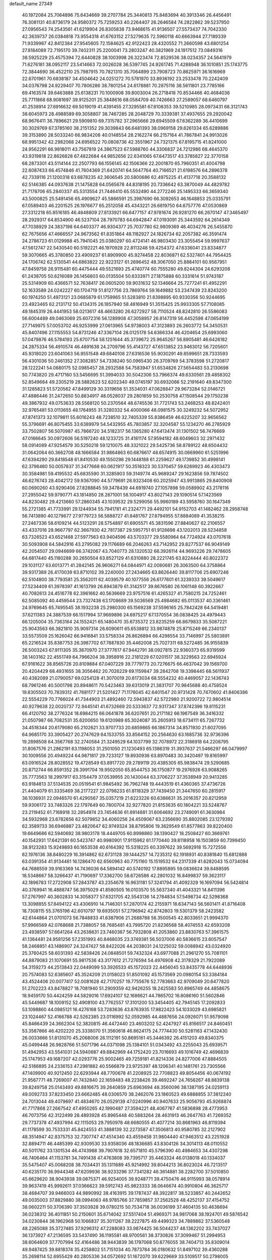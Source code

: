 default_name                                                                    
27349
  40.1972084  25.7064896  75.6434669  39.2707784  25.3440813  75.8483694
  40.3913346  26.4456491  76.3081131  40.8736179  24.9580372  75.7259253
  40.2264407  26.2646584  74.2822862  39.5237950  27.0956543  74.2543561
  41.6219904  26.8305838  73.9468615  41.9136507  27.5573437  74.7042330
  42.3639737  26.0384818  73.9554318  41.6763152  27.5279635  72.5960118
  40.6663944  27.7189339  71.9339967  42.8412384  27.9545605  72.1584625
  42.9122423  28.4320552  71.2660598  43.6801254  27.8184089  72.7195170
  39.7402311  25.2200041  73.2803247  40.3821969  24.1917512  73.0849316
  38.5925229  25.4575394  72.6440828  38.1003998  26.3223474  72.8529536
  38.0234357  24.5641979  71.6276181  38.0952117  23.5414663  72.0026028
  36.5397745  24.9261745  71.4288948  36.1010851  25.1743775  72.3844690
  36.4522110  25.7987915  70.7821310  35.7064899  23.7908723  70.8625971
  36.1616969  22.6701961  70.6838187  34.4504642  24.0251272  70.5781970
  33.8936192  23.2533478  70.2242409  34.0376798  24.9229407  70.7806286
  38.7801254  24.6178881  70.2875116  38.5611801  23.7785166  69.4163574
  39.6463888  25.6138231  70.1000908  39.8003004  26.2718418  70.8534466
  40.4684036  25.7711868  68.9081697  39.9125201  25.3848616  68.0584709
  40.7426663  27.2589057  68.6460797  41.2538914  27.6916632  69.5019019
  41.4391455  27.3295581  67.8108353  39.5210985  28.0973431  68.3121743
  38.6045973  28.4988589  69.3058807  38.7467285  28.2048729  70.3339381
  37.4937655  29.2920042  68.9676411  36.7896621  29.5909810  69.7315782
  37.2965666  29.6945509  67.6362289  36.4410699  30.3029769  67.3785160
  38.2151352  29.3039843  66.6481393  38.0969158  29.6261334  65.6289886
  39.3153890  28.5033240  66.9834208  40.0148554  28.2162274  66.2157164
  41.7867841  24.9913026  68.9951342  42.2982068  24.6956522  70.0808736
  42.3551967  24.7321375  67.8195715  41.8241000  24.9562291  66.9818011
  43.7567819  24.3867523  67.5988760  44.3306837  24.7212986  68.4645370
  43.9319818  22.8626828  67.4822684  44.9852656  22.6341065  67.6473517
  43.3785827  22.3770158  68.2873301  43.5114144  22.2507793  66.1556145
  42.1506366  22.2001870  65.7960351  41.4004798  22.6087433  66.4574846
  41.7604369  21.6420741  64.5647764  40.7166521  21.6198576  64.2896378
  42.7339116  21.1200318  63.6878235  42.3606545  20.5800686  62.4975225
  41.4137718  20.3588132  62.5146385  44.0937638  21.1475828  64.0565678
  44.8318195  20.7336642  63.3870049  44.4829782  21.7178706  65.2840337
  45.5313554  21.7446410  65.5532490  44.2772246  25.1495333  66.3659340
  43.5000825  25.5491456  65.4909627  45.5866591  25.3987690  66.3092653
  46.1648853  25.0335791  67.0589403  46.2201525  26.1976677  65.2512058
  45.4343221  26.6819750  64.6757776  47.0530869  27.3312218  65.8516185
  46.4848809  27.8133921  66.6477157  47.9781674  26.9281270  66.2670147
  47.3465497  28.2929317  64.8534900  46.5237104  28.7970783  64.6942847
  47.0193091  25.3443592  64.2614349  47.7038929  24.3837198  64.6403377
  46.9304377  25.7037780  62.9809369  46.4034276  26.5455870  62.7675656
  47.4666557  24.9673562  61.8351864  48.1182927  24.1826734  62.2057382
  46.3591474  24.2786723  61.0129988  45.7941045  25.0380297  60.4724141
  46.9803430  23.3055454  59.9997637  47.5612747  22.5430540  60.5192221
  46.1970928  22.8113248  59.4254372  47.6336041  23.8334877  59.3070665
  45.3780850  23.4909237  61.8909900  45.9274458  22.8036871  62.5327401
  44.7954425  24.1706742  62.5130541  44.6863822  22.9223127  61.2696452
  48.3067050  25.8884101  60.9567951  47.8459758  26.9115481  60.4475444
  49.5521693  25.4740774  60.7555280  49.8244304  24.6293208  61.2438705
  50.6216089  26.1456803  60.0135504  50.6333971  27.1875888  60.3331614
  51.9743187  25.5314909  60.4366571  52.7638417  26.0605200  59.9031632
  52.1346664  25.7277241  61.4952291  52.1633589  24.0242227  60.1704719
  51.8127756  23.7869764  59.1649882  53.2347439  23.8243200  60.1974250
  51.4973121  23.0685879  61.1759965  51.5283810  21.8398895  60.9330356
  50.9244695  23.4923465  62.2131712  50.4134315  26.1857940  58.4816949
  51.3515425  25.9933305  57.7108085  49.1845319  26.4441953  58.0213617
  48.4663280  26.6272927  58.7110524  48.8242810  26.5586083  56.6004489
  49.0463069  25.6072316  56.1289908  47.3058957  26.8147319  56.4452598
  47.0654199  27.7149975  57.0053702  46.9253999  27.0613965  54.9738003
  47.3123893  26.2603772  54.3450531  45.8407496  27.1155553  54.8731246
  47.3367104  28.0125178  54.6366334  46.4204654  25.6993060  57.0479876
  46.5784193  25.6707754  58.1251644  45.3739672  25.9645267  56.8905481
  46.6426182  24.2875334  56.4910574  46.4891638  24.2709796  55.4143727
  47.6513852  23.9463012  56.7205601  45.9318020  23.6041063  56.9551548
  49.6840108  27.6316536  55.9030291  49.8599651  28.7333593  56.4301036
  50.2461352  27.3082857  54.7338240  50.0965430  26.3709769  54.3783598
  51.2720817  28.1222241  54.0680175  52.0985457  28.2932588  54.7583947
  51.6534826  27.5654483  53.2130698  50.7743820  29.4717160  53.5456695
  51.3994033  30.5042306  53.7966374  49.6330561  29.4858302  52.8549664
  49.2305219  28.5882623  52.6202340  49.0745197  30.6932066  52.2191640
  49.8347300  31.1285823  51.5720562  47.8499129  30.3319656  51.3534031
  47.0628847  29.9673284  52.0146721  47.4886446  31.2472650  50.8834917
  48.0528037  29.2801659  50.2530758  47.1508544  29.1750238  49.3867932
  49.0753633  28.5568120  50.2370564  48.6745536  31.7721743  53.2468253
  48.8242401  32.9765481  53.0113655  48.1764955  31.3280332  54.4000066
  48.0981575  30.3249232  54.5072952  47.8741373  32.1079811  55.6016243
  48.7238510  32.7405339  55.8386459  46.6225207  32.9656562  55.3796691
  46.8075455  33.6389979  54.5432955  45.7803857  32.3204587  55.1234270
  46.2785929  33.7502807  56.5070987  45.7866720  34.5182317  56.1365280
  47.6413474  31.1301502  56.7476669  47.0166645  30.0972606  56.5197240
  48.1233725  31.4181174  57.9594182  48.6049603  32.2971432  58.0914089
  47.9254579  30.5250218  59.1210075  48.3321022  29.5425736  58.8789122
  48.6504432  31.0642064  60.3662708  48.1666584  31.9864863  60.6876617
  48.6574915  30.0669960  61.5251996  47.6394290  29.8418548  61.8410530
  49.1550298  29.1448188  61.2259627  49.1739852  30.4998141  62.3796460
  50.0057837  31.3477668  60.0621917  50.3518323  30.5370457  59.6269923
  46.4303473  30.3584981  59.4195532  45.6835590  31.3285903  59.3149774
  45.9689247  29.1623856  59.7874502  46.6276743  28.4042172  59.9367090
  44.5779691  28.9323408  60.2025947  43.9913865  29.8400908  60.0690260
  43.9290406  27.8288845  59.3478439  44.6919740  27.1057898  59.0589902
  43.2178116  27.2955042  59.9790771  43.1814850  28.2871001  58.1004917
  43.8027143  29.1090514  57.1423569  44.8230482  29.4213660  57.2860345
  43.1039532  29.5299056  55.9960189  43.5958760  30.1647349  55.2721385
  41.7733991  29.1244934  55.7941781  41.2324771  29.4492101  54.9152703
  41.1482462  28.2958748  56.7413890  40.1279677  27.9779723  56.5888727
  41.8481767  27.8794955  57.8884089  41.3538215  27.2467336  58.6109214
  44.5123291  28.5754897  61.6905571  45.3831596  27.8840627  62.2106557
  43.4337016  28.9667797  62.3667930  42.7817387  29.5957751  61.9126698
  43.1202013  28.5234858  63.7326523  43.6521468  27.5977563  63.9404596
  43.5703377  29.5580964  64.7724924  43.0707618  30.5093908  64.5842916
  43.2795082  29.1176689  66.2046263  43.7142952  29.8277537  66.9049149
  42.2054507  29.0946699  66.3742067  43.7040773  28.1320532  66.3926114
  44.9693226  29.7478605  64.6817440  45.1180288  30.2650504  63.8527129
  41.6310880  28.2221745  63.8224444  40.8022372  29.1031127  63.6013771
  41.2842145  26.9606271  64.0844971  42.0080681  26.3063500  64.3758864
  39.9317389  26.4170039  63.8710102  39.2240000  27.2434665  63.8626440
  39.8117706  25.6907246  62.5104800  38.7793581  25.3562011  62.4039579
  40.1077556  26.6177601  61.3239333  39.5049617  27.5234409  61.3978397
  41.1613799  26.8943879  61.3142517  39.8676580  26.1061148  60.3922667
  40.7082613  24.4516778  62.3961662  40.5636669  23.9757516  61.4265327
  41.7580215  24.7252461  62.5085092  40.4459544  23.7327438  63.1708689
  39.5036569  25.4984682  65.0113537  40.3361461  24.9769645  65.7495545
  38.1932238  25.2980300  65.1569238  37.5596165  25.7842428  64.5419481
  37.6211383  24.3887539  66.1517994  37.9669896  24.6975217  67.1370554
  36.0838425  24.4979443  66.1205004  35.7363164  24.1552421  65.1480470
  35.6735372  23.8235259  66.8679833  35.5087221  25.9043563  66.3821810
  35.9097314  26.6090611  65.6538812  33.9874878  25.8715249  66.2340137
  33.5573509  25.1626042  66.9416841  33.5758334  26.8626894  66.4298554
  33.7146997  25.5803891  65.2216524  35.8387753  26.3987702  67.7887830
  35.4462008  25.7027311  68.5272485  36.9155839  26.5003243  67.9111305
  35.3870970  27.3777617  67.9442791  38.0927815  22.9360373  65.9319599
  38.1403162  22.4551749  64.7966204  38.3958916  22.2181229  67.0201517
  38.3229563  22.6945924  67.9161622  38.8565726  20.8109884  67.0407229
  39.7779773  20.7276675  66.4637042  39.1569700  20.4204429  68.4931655
  38.3056462  20.7026229  69.1159847  39.2842708  19.3398445  68.5611937
  40.4382089  21.0790057  69.0254128  41.3070019  20.6173034  68.5554232
  40.4469057  22.1436743  68.7961246  40.5001798  20.8948611  70.5423463
  39.6313019  21.3831707  70.9845688  40.4758524  19.8305503  70.7839312
  41.7681177  21.5201427  71.1176045  42.6401547  20.9731428  70.7470602
  41.8406386  22.5554229  70.7766024  41.7344903  21.4892460  72.5943837
  42.5722980  21.9200722  72.9804514  40.9279638  22.0020737  72.9445141
  41.6732669  20.5333637  72.9317347  37.8742396  19.8115231  66.4120792
  38.2776324  18.6984215  66.0641878  36.6207651  20.2171182  66.1967549
  36.3416332  21.0507987  66.7082531  35.6200650  19.6120989  65.3024087
  35.2605913  18.6734111  65.7267732  34.4518344  20.6179080  65.2102621
  33.9707733  20.6859865  66.1867314  34.8571930  21.6027095  64.9685170
  33.3905427  20.2747629  64.1533755  33.8564152  20.2564630  63.1685736
  32.9736396  19.2898508  64.3567768  32.2740584  21.3249529  64.1037799
  32.7078972  22.3186918  64.2208795  31.8067576  21.2862191  63.1198053
  31.2501050  21.1230493  65.1386319  31.3937637  21.5466297  66.0479997
  30.1009556  20.4949224  64.9871817  29.7233127  19.8930936  63.8970483
  30.3420497  19.8165997  63.0916524  28.8028552  19.4728549  63.8917720
  29.2789119  20.4385305  65.9838474  29.5290685  20.8712744  66.8591352
  28.3991704  19.9502050  65.8544753  36.1750877  19.2976926  63.9088265
  35.7773563  18.2997917  63.3154479  37.0539955  20.1430044  63.3706227
  37.3538949  20.9413285  63.9184813  37.5134535  20.0519541  61.9845492
  36.7962748  19.4443519  61.4360365  37.4736726  21.4404079  61.3335469
  38.2177227  22.0798233  61.8118329  37.7439450  21.3447650  60.2815917
  36.1036931  22.0946570  61.4290567  35.0357219  21.6223226  60.6386631
  35.2016357  20.8212959  59.9306172  33.7483326  22.1797649  60.7800704
  32.9277820  21.8153635  60.1804221  33.5248767  23.2119452  61.7168918
  32.2854974  23.7454636  61.8914881  31.6064692  23.2749091  61.3630984
  34.5932968  23.6782656  62.5079852  34.4060256  24.4509067  63.2356690
  35.8802085  23.1279392  62.3589733  36.6946887  23.4820647  62.9749324
  38.8795806  19.3629549  61.8577863  39.8220400  19.6649686  62.5940692
  38.9803178  18.4449705  60.8998860  38.1390427  18.2508427  60.3669761
  40.1542931  17.6421391  60.5423747  40.9980901  17.9115962  61.1770440
  39.8118958  16.1503859  60.7399450  38.9123283  15.9249893  60.1653538
  40.6164392  15.5318225  60.3397622  39.5692918  15.7272556  62.1976136
  38.8480229  16.3914862  62.6731128  39.1444257  14.7235312  62.1918931
  40.8381840  15.6812888  63.0391354  41.9134461  16.1286470  62.6560963
  40.7751160  15.1519532  64.2317339  41.6282043  15.0734094  64.7686559
  39.9163369  14.7436036  64.5894142  40.5740192  17.8895895  59.0836624
  39.8488595  18.5348667  58.3266437  41.7190697  17.3362700  58.6726586
  42.2801032  16.8499837  59.3623117  42.1896783  17.2722908  57.2843787
  43.2354678  16.9631181  57.3241794  41.4092329  16.1697094  56.5424814
  40.3769941  16.4888747  56.3975029  41.8580505  16.0103570  55.5637340
  41.4043321  14.8411396  57.2767997  40.3602833  14.3058377  57.6321705
  42.5543136  14.2784834  57.5498734  42.5298368  13.3098855  57.8494122
  43.4306910  14.7146301  57.2870174  42.2155971  18.6347143  56.5601411
  41.8716408  18.7308115  55.3765196  42.6010797  19.6935051  57.2796942
  42.8742803  19.5301379  58.2423582  42.6144864  21.0701073  56.7848833
  41.6387906  21.2688788  56.3500545  42.8033651  21.9994370  57.9966569
  42.0768688  21.7388057  58.7685481  43.7995720  21.8236568  58.4074553
  42.6593208  23.4938597  57.6641264  43.2638631  23.7460367  56.7932808
  41.2053860  23.8830763  57.3961575  41.1364481  24.9581256  57.2351993
  40.8468035  23.3749381  56.5037006  40.5836615  23.6057547  58.2468851
  43.1486907  24.3247427  58.8422026  44.2038031  24.1225032  59.0088942
  43.0324920  25.3760425  58.6031393  42.5838426  24.0848501  59.7432324
  43.6977088  21.2961270  55.7081101  44.8879083  21.1070691  55.9817536
  43.3177612  21.7276594  54.4976908  42.3178329  21.7922089  54.3159273
  44.2513843  22.0449099  53.3926533  45.1572023  22.4456045  53.8435778
  44.6448936  20.7574083  52.6385607  45.3524209  21.0158023  51.8501092
  45.1573569  20.0980154  53.3384184  43.4524406  20.0077417  52.0081628
  42.7170257  19.7755676  52.7783663  42.9709049  20.6477820  51.2702223
  43.8478827  18.7081940  51.2909359  42.9426255  18.2425583  50.8965749
  44.4858675  18.9459170  50.4424259  44.5829016  17.6924107  52.1686621
  44.7865702  16.8086160  51.5602846  45.5449687  18.1009152  52.4908100
  43.7762557  17.3101200  53.3454405  42.7945145  17.2092833  53.1098860
  44.0985121  16.4276168  53.7283636  43.8763935  17.9822423  54.1033029
  43.6985821  23.1024467  52.4166788  42.5262385  23.0116992  52.0592985
  44.4887656  24.0926071  51.9579098  45.8466439  24.3662304  52.3820815
  46.4472440  23.4603202  52.4247927  45.8166517  24.8460451  53.3587866
  46.4202220  25.3338070  51.3560618  46.8624175  24.7774430  50.5281163
  47.1432430  26.0033666  51.8131070  45.2068006  26.1112191  50.8695161
  45.3446392  26.4151203  49.8340375  45.0499448  26.9828766  51.5071796
  44.0371098  25.1384101  51.0343492  43.2255043  25.6939571  51.4942953
  43.5541031  24.5940687  49.6842969  44.1752420  23.7016693  49.1016749
  42.4696839  25.1747953  49.1687207  42.0293776  25.9002465  49.7259181
  41.8214336  24.8277006  47.8884505  42.5186895  24.2336153  47.2981882
  40.5566879  23.9725397  48.1206341  40.1481761  23.7305566  47.1409900
  40.9212450  22.6293944  48.7700678  41.2208925  22.7708823  49.8054456
  40.0674192  21.9567771  48.7269007  41.7432840  22.1659483  48.2238426
  39.4692247  24.7656267  48.8839138  39.8249758  25.0143493  49.8816675
  39.2640859  25.6963694  48.3560096  38.1387195  24.0259113  49.0092733
  37.8233450  23.6662485  48.0306570  38.2462076  23.1860523  49.6888855
  37.3812240  24.7013044  49.4079697  41.4834670  26.0529139  47.0240996
  40.9407633  25.9056793  45.9268874  41.7717868  27.2667542  47.4950265
  42.1990487  27.3594221  48.4067767  41.5836898  28.4773953  46.7073756
  42.3122499  28.4893928  45.8965448  40.5883264  28.4631913  46.2647763
  41.7269352  29.7737378  47.4937994  42.1115053  29.7950978  48.6680555
  41.4077214  30.8681963  46.8119394  41.1178599  30.7533331  45.8424553
  41.3888139  32.2273587  47.3506813  40.9580785  32.2127902  48.3514947
  42.8375753  32.7307747  47.4514340  43.4559458  31.9804440  47.9463512
  43.2251928  32.8894711  46.4485399  42.9309530  33.9358036  48.1836685
  43.8304126  34.3014113  48.0110552  40.5011762  33.1301534  46.4743988
  39.7907618  32.6571810  45.5796390  40.4984653  34.4307298  46.7406464
  41.1153781  34.7491438  47.4763808  39.7395717  35.4463324  46.0138018
  40.1334037  35.5475407  45.0068208  38.7034431  35.1311689  45.9214992
  39.8044213  36.8023024  46.7213517  40.6235170  36.9944348  47.6209936
  38.9233296  37.7341282  46.3614881  38.2282700  37.5010850  45.6629620
  38.9043938  39.0875371  46.9254005  39.9248771  39.4750476  46.9115993
  38.0578914  39.9637419  45.9992611  37.0366623  39.5912743  45.9823333
  38.0646674  40.9910804  46.3625717  38.4684707  39.9466003  44.9890992
  38.4163915  39.1787437  48.3922817  38.5233857  40.2442652  49.0035003
  37.8829880  38.0994063  48.9785766  37.7859857  37.2562528  48.4252137
  37.4154752  38.0602211  50.3706390  37.3503928  39.0780215  50.7534718
  36.0036199  37.4604135  50.4638694  36.0238312  36.4011851  50.2150601
  35.6714042  37.5517404  51.4969371  34.9817068  38.1924701  49.5876542
  34.0230844  38.1962968  50.1066837  35.3011267  39.2227875  49.4499323
  34.7889862  37.5360548  48.2265088  35.3727485  37.9296312  47.2288083
  33.9874425  36.5044237  48.1362202  33.7437027  36.1373927  47.2136595
  33.5437490  36.1195581  48.9700561  38.3730826  37.3099467  51.2994953
  38.6064609  37.7707994  52.4164486  38.9443839  36.1797068  50.8776055
  38.7404713  35.8309014  49.9487425  39.8818374  35.4258802  51.7151034
  40.7873784  36.0180632  51.8497102  39.4360288  35.2698114  52.6955429
  40.2805336  34.0572692  51.1672070  39.6229669  33.5109517  50.2798005
  41.3544825  33.5005366  51.7306982  41.8274980  34.0215678  52.4605328
  41.8419077  32.1421625  51.4502490  41.8923328  32.0022376  50.3705219
  43.2706069  31.9814055  52.0219020  43.2563449  32.3411002  53.0532639
  43.7567232  30.5181353  52.0445683  44.7775780  30.4669050  52.4186910
  43.1369590  29.9162930  52.7089808  43.7266986  30.0942645  51.0401244
  44.2651452  32.8411811  51.2048040  44.5917359  32.2922002  50.3200432
  43.7832351  33.7575040  50.8648283  45.4856535  33.2659833  52.0236365
  45.1626531  33.8972744  52.8510861  46.0015041  32.3936323  52.4172320
  46.1704365  33.8305013  51.3903642  40.8636140  31.0995173  52.0112732
  40.3012796  31.2778206  53.0958250  40.6883175  29.9850349  51.2971846
  41.2020846  29.8849949  50.4259369  39.7919072  28.8843760  51.6807374
  39.4971233  29.0409001  52.7143965  38.4869900  28.9019102  50.8577814
  37.9468950  29.8081633  51.1202497  38.7140760  28.9371456  49.3443016
  39.2372667  28.0422206  49.0111936  37.7493037  29.0049959  48.8469739
  39.2852954  29.8224498  49.0699946  37.5738619  27.7162243  51.1933278
  37.4157816  27.6559612  52.2669695  36.6064241  27.8585991  50.7226174
  38.0010929  26.7806232  50.8332722  40.4959346  27.5309462  51.6543232
  41.2388609  27.2096904  50.7260082  40.2301517  26.7287770  52.6846340
  39.5952248  27.0753498  53.3964049  40.6531713  25.3392862  52.8109295
  41.3568884  25.1065768  52.0202929  41.3370110  25.1367583  54.1717428
  40.6439531  25.4123613  54.9680153  41.5848764  24.0808888  54.2858725
  42.8635755  26.1095006  54.3277745  42.3026026  27.2545565  54.7410837
  39.4786498  24.3638634  52.6601661  38.3651488  24.6704125  53.0769735
  39.7418210  23.1621261  52.1486906  40.6986628  22.9822847  51.8653119
  38.9470643  21.9816878  52.4700446  37.8856441  22.2316360  52.4297594
  39.2249499  20.8723612  51.4475848  40.2937789  20.6581505  51.4020722
  38.6968082  19.9644782  51.7371321  38.8662639  21.1662136  50.4647506
  39.2859279  21.5060601  53.8921376  40.4093098  21.6870153  54.3672035
  38.3165806  20.8817265  54.5508684  37.4039602  20.8342459  54.1059712
  38.4372765  20.2089968  55.8397132  39.4272716  19.7579264  55.9278661
  38.2654709  21.2528057  56.9536011  38.9975771  22.0476323  56.8304975
  37.2660610  21.6810292  56.9110389  38.4176404  20.7904067  57.9284688
  37.3856670  19.0870854  55.9360777  36.5910504  18.8805565  55.0127149
  37.3621105  18.3634901  57.0486994  38.0990852  18.5205310  57.7288493
  36.3505651  17.3606827  57.3699419  35.5345188  17.4234077  56.6535388
  36.9730006  15.9649204  57.2501198  37.4825660  15.9080268  56.2878758
  37.7303500  15.8380562  58.0247617  35.9805827  14.8201831  57.3339247
  35.4924148  14.2290925  56.1528045  35.8346699  14.5871102  55.1930359
  34.5812023  13.1584530  56.2156203  34.2207453  12.6944045  55.3093884
  34.1522324  12.6728114  57.4672898  33.2983129  11.6193226  57.5231106
  33.2011519  11.2665932  58.4259908  34.6399911  13.2656601  58.6511866
  34.3054242  12.9081069  59.6109046  35.5582326  14.3310128  58.5841782
  35.9367287  14.7771334  59.4951796  35.7779599  17.6463157  58.7583992
  36.5250733  17.7497202  59.7279609  34.4633902  17.8114691  58.8659988
  33.8952914  17.6074841  58.0490590  33.7702977  17.9475752  60.1444815
  34.3564692  18.5866424  60.8074283  32.4190872  18.6398593  59.9133170
  32.5976182  19.5713150  59.3744628  31.7893554  18.0069985  59.2858990
  31.6638274  18.9645562  61.2047708  31.8496291  18.2841113  62.2342091
  30.8378543  19.9069231  61.1789838  33.6555914  16.5639895  60.7972470
  32.8054107  15.7476484  60.4372114  34.5450272  16.2867485  61.7489513
  35.1976564  17.0137555  62.0260137  34.6080286  15.0229488  62.4701153
  34.4926447  14.2141276  61.7472849  36.0001670  14.8933731  63.1000510
  36.1503433  15.6710047  63.8502570  36.1055249  13.9168596  63.5744097
  36.7575344  14.9865762  62.3226808  33.4824190  14.8562695  63.5072575
  33.4051757  13.7952713  64.1308360  32.6093531  15.8522987  63.7098663
  32.7161795  16.7101585  63.1718016  31.3797290  15.7052702  64.5033826
  31.4823534  14.8445406  65.1641292  31.1549625  16.9314104  65.4216083
  31.1784009  17.8282983  64.8078083  29.7826292  16.8575216  66.1212554
  29.6357742  17.7203194  66.7686647  28.9739965  16.8686318  65.3900001
  29.7153452  15.9503725  66.7232062  32.2941247  17.0175005  66.4683685
  32.2540606  16.1381418  67.1099275  33.2556512  17.0166867  65.9546445
  32.2691045  18.2567042  67.3700821  32.2090169  19.1584113  66.7668437
  31.4190299  18.2152481  68.0471643  33.1823941  18.2877767  67.9651627
  30.1902807  15.3892198  63.5839562  29.4414239  14.4618895  63.8970629
  30.0305598  16.0881234  62.4496742  30.6873179  16.8476616  62.2781793
  28.9531897  15.8610206  61.4609598  28.1100762  15.4355371  61.9966343
  28.4695252  17.1930478  60.8522996  29.3320243  17.7965775  60.5839924
  27.9076845  17.0035422  59.9370703  27.5610379  17.9631483  61.8245704
  28.0165027  17.9454990  62.8114746  27.3733216  19.4190050  61.4050162
  28.3317334  19.9270002  61.3664255  26.8996790  19.4639644  60.4302337
  26.7391566  19.9352822  62.1256259  26.1644573  17.3430535  61.9002454
  25.7105845  17.3013333  60.9104544  26.2030492  16.3410513  62.3221222
  25.5407734  17.9534812  62.5475050  29.2536053  14.8118230  60.3773245
  28.3511220  14.4561908  59.6212764  30.4523236  14.2322666  60.3503422
  31.1846271  14.6559357  60.9087223  30.8274844  13.1123776  59.4735204
  31.8717485  12.9019748  59.6971755  30.0152586  11.8522667  59.8495876
  29.8763029  11.8194171  60.9318176  29.0285570  11.9121842  59.3899204
  30.6655788  10.5373820  59.4144222  29.9194470   9.7463881  59.4660616
  31.0041019  10.5938441  58.3810816  31.8274442  10.1915149  60.3387725
  31.5857948   9.5825121  61.4108396  32.9856267  10.5469356  60.0081340
  30.7917369  13.4589813  57.9700039  30.2614791  12.7005358  57.1509596
  31.3465115  14.6200285  57.5932068  31.7976846  15.1857818  58.3056544
  31.3496105  15.1123307  56.2024844  31.3639284  14.2497015  55.5370111
  30.0555147  15.8998348  55.9265533  29.9864968  16.0872294  54.8543360
  29.2035688  15.2877279  56.2152881  29.9874798  17.2474005  56.6671504
  29.9390853  17.0866440  57.7452424  30.8799306  17.8249782  56.4464315
  28.7982558  18.0913113  56.2116307  29.0075486  19.1293703  56.4712629
  28.7105364  18.0427116  55.1243786  27.5379135  17.6443764  56.8297741
  27.2439738  16.6894130  56.6513922  26.6919354  18.4068163  57.4939252
  26.9414940  19.6367296  57.8142370  27.9083240  19.9406371  57.8631171
  26.2156649  20.1386934  58.3106326  25.5471750  17.9633307  57.9019336
  25.3048102  16.9831139  57.8080712  24.9571113  18.6082526  58.4145317
  32.5733220  15.9520316  55.8464962  33.1691092  16.5869145  56.7126622
  32.8817465  16.0493673  54.5556151  32.2920688  15.5648883  53.8886987
  33.7566198  17.1000551  54.0387062  34.6500654  17.1530882  54.6624084
  34.1948801  16.7448712  52.6111933  33.3315301  16.4986682  51.9937455
  34.6830837  17.6127117  52.1819626  35.2037101  15.6152528  52.5992973
  36.3507553  15.8011118  52.9791833  34.8325370  14.4235589  52.2001070
  35.5143965  13.6736092  52.2088709  33.9134969  14.2735028  51.8061352
  33.0667812  18.4767616  54.1037964  31.8517834  18.5751313  53.9194550
  33.8514763  19.5320896  54.3392272  34.8461198  19.3619609  54.4577750
  33.4298399  20.9460248  54.4121410  32.5364449  21.0842244  53.8007994
  33.0876502  21.3895655  55.8549218  32.7151403  22.4125377  55.8090718
  31.9856845  20.5429487  56.4904808  31.1321458  20.4834540  55.8151429
  32.3564303  19.5414893  56.7035101  31.6658912  21.0079752  57.4214476
  34.2934807  21.3837105  56.8051694  35.0441719  22.0898286  56.4551177
  33.9756144  21.6958614  57.7991246  34.7254268  20.3848456  56.8632554
  34.5221978  21.8604258  53.8470803  35.6751492  21.4504776  53.7084767
  34.1773425  23.1070074  53.5361111  33.2075467  23.3827268  53.6621629
  35.1241878  24.1738058  53.2249061  36.1211226  23.7510012  53.1176938
  34.7392970  24.8079055  51.8869625  35.4415813  25.6021861  51.6342945
  34.7554925  24.0559013  51.1006066  33.7344317  25.2186028  51.9551488
  35.1628962  25.2033318  54.3661860  34.1447104  25.4547299  55.0089004
  36.3250648  25.8130361  54.6116680  37.1199713  25.5421806  54.0408628
  36.5541157  26.8131204  55.6648590  35.5891960  27.1665801  56.0240891
  37.3065567  26.2088078  56.8788079  38.3227336  25.9548023  56.5707944
  37.3951516  27.2722121  57.9927996  36.3970879  27.5154623  58.3592182
  38.0031393  26.9083329  58.8200338  37.8641294  28.1810084  57.6210874
  36.6291590  24.9095048  57.3764792  35.5642327  25.0890018  57.5027572
  36.7473111  24.1417470  56.6114183  37.1802637  24.3317718  58.6861368
  36.7343350  23.3523987  58.8560118  38.2623570  24.2231976  58.6204363
  36.9235614  24.9766082  59.5268666  37.3076527  28.0069067  55.0685569
  38.4626622  27.8681400  54.6610284  36.6661467  29.1783556  55.0107866
  35.7218360  29.2102757  55.3904018  37.2107240  30.4136216  54.4205308
  38.1147382  30.1742862  53.8644765  36.1846872  30.9692303  53.4219964
  35.8866688  30.1554110  52.7577459  35.2992132  31.3148213  53.9591886
  36.7404196  32.1137250  52.5610356  36.9440807  32.9864554  53.1831834
  37.6713218  31.7976063  52.0916207  35.7224872  32.4844251  51.4751894
  35.3504502  31.5790928  50.9910700  34.8808854  33.0070332  51.9344870
  36.3620902  33.3685016  50.4053588  36.8344964  34.2312689  50.8802830
  37.1394936  32.7986114  49.8854556  35.3420230  33.8225365  49.4387592
  34.6425352  34.4070478  49.8968455  35.7571123  34.3568604  48.6855583
  34.8109903  33.0409722  49.0538700  37.5927045  31.4246511  55.5020033
  36.7495757  31.7845183  56.3222355  38.8515444  31.8764548  55.5040411
  39.4545514  31.5725469  54.7442385  39.4051878  32.8448241  56.4652510
  38.8693697  32.7592272  57.4140230  40.8866356  32.5119331  56.7225082
  40.9620991  31.4841948  57.0753659  41.4461003  32.5946430  55.7881313
  41.5095442  33.4441057  57.7752958  41.3907645  34.4793230  57.4606511
  40.9922882  33.3131938  58.7264345  43.0051807  33.1661468  57.9604004
  43.1485103  32.1390537  58.3018343  43.5176981  33.2999569  57.0063282
  43.5815215  34.1380533  58.9947677  43.3920131  35.1662466  58.6803558
  43.0739532  33.9778658  59.9509601  45.0324228  33.9389753  59.1744133
  45.2166468  32.9843888  59.4694135  45.5527630  34.0770260  58.3145469
  45.4018231  34.5538673  59.8948437  39.2368904  34.2775985  55.9554930
  39.9546341  34.7035911  55.0477930  38.3337200  35.0329584  56.5731761
  37.8007007  34.6223545  57.3349983  38.1793722  36.4728074  56.3660466
  38.5804524  36.7468400  55.3903122  36.6825929  36.8365440  56.3743226
  36.3098232  36.7112768  57.3865811  36.5805670  37.8888392  56.1084369
  35.8011379  35.9884447  55.4318363  35.8363351  34.9404472  55.7299454
  34.3490812  36.4493953  55.5165022  33.7337414  35.8418658  54.8549318
  33.9864700  36.3425969  56.5386112  34.2625350  37.4863166  55.2086696
  36.2391376  36.1001822  53.9714535  36.2691051  37.1499965  53.6841612
  37.2279230  35.6619716  53.8451417  35.5374931  35.5661323  53.3299357
  38.9983266  37.2039683  57.4435787  38.6283490  37.2218093  58.6175985
  40.1538424  37.7409178  57.0527964  40.3516502  37.7536204  56.0556851
  41.2178189  38.2070634  57.9475950  40.9764884  37.8948553  58.9625506
  42.5277873  37.5259373  57.5576765  42.3693207  36.4510653  57.5087579
  42.8415989  37.8733729  56.5715297  43.5458557  37.7980487  58.4961995
  43.1765682  37.7072804  59.4119532  41.3508379  39.7296604  57.9402673
  41.5024688  40.3492025  56.8840503  41.2149281  40.3346548  59.1236983
  41.1050053  39.7305835  59.9352206  40.9744590  41.7713242  59.3571303
  40.4902654  41.8544937  60.3262459  42.3060755  42.5276852  59.4775103
  42.8699687  42.4106380  58.5530998  42.0963816  43.5854639  59.6377568
  43.1452887  42.0161668  60.6585394  42.5770834  42.1127056  61.5845100
  43.3912817  40.9650606  60.5013719  44.4462860  42.8088653  60.7840027
  44.9238806  42.8268470  59.8047816  44.2240396  43.8294520  61.0988622
  45.3425055  42.1785848  61.7590825  44.9233054  41.7491807  62.5777579
  46.6293235  41.9406705  61.6200692  47.3704473  42.4535602  60.6834278
  46.9900012  43.1418399  60.0393242  48.3153057  42.1188576  60.5557835
  47.2022427  41.1437329  62.4616498  46.6318484  40.7700167  63.2160945
  48.2080115  41.0236247  62.4478430  39.9686483  42.3921460  58.3644979
  40.3058157  43.3797077  57.6996090  38.7430304  41.8325988  58.2203241
  38.1982314  40.7393876  59.0255385  38.2153191  40.9814420  60.0883835
  38.7540452  39.8226829  58.8429559  36.7614772  40.5260310  58.5613395
  36.0899984  41.1450707  59.1563192  36.4718097  39.4779780  58.6135116
  36.8006983  41.0246793  57.1203580  35.8108759  41.2885684  56.7523237
  37.2500122  40.2632181  56.4808503  37.7424776  42.2283337  57.2178770
  38.2259832  42.3733589  56.2538695  37.0239600  43.5439400  57.5785837
  35.8055641  43.6026506  57.7205619  37.8088247  44.5986361  57.7793611
  38.7969400  44.4495445  57.6334596  37.3760417  45.9284315  58.2089672
  36.4287134  46.1721130  57.7351945  37.1216231  45.9271562  59.7244998
  36.9413446  46.9528189  60.0425733  36.1961835  45.3785692  59.9017759
  38.2026500  45.3189130  60.6036420  39.2494388  46.1166149  61.1022186
  39.3018314  47.1672694  60.8502336  40.2240982  45.5548676  61.9465710
  41.0282969  46.1718425  62.3242879  40.1491275  44.1991199  62.3107668
  40.8979796  43.7739013  62.9678850  39.0900747  43.4053822  61.8361846
  39.0146618  42.3683150  62.1383171  38.1264797  43.9614638  60.9746187
  37.3076746  43.3516321  60.6192580  38.3721999  47.0219919  57.7956154
  37.9459651  48.1165330  57.4453330  39.6807745  46.7295843  57.7765355
  39.9686318  45.8072375  58.0663421  40.7452578  47.6999137  57.4653119
  40.6612523  48.5390882  58.1575716  42.1121966  47.0342242  57.6749508
  42.1589022  46.1080850  57.1023714  42.8937292  47.7013159  57.3107821
  42.3840526  46.7404039  59.1540621  42.3313343  47.6748120  59.7125386
  41.6300008  46.0601941  59.5437974  43.7464293  46.0952595  59.3624646
  44.1205003  45.1465823  58.6832394  44.5156202  46.5562811  60.3191344
  45.4175860  46.1327215  60.5181985  44.1689996  47.3187609  60.8973569
  40.6702203  48.2960697  56.0489315  41.0582560  49.4488307  55.8550270
  40.1416582  47.5560091  55.0731996  39.9424801  46.5823144  55.2750336
  39.6849927  48.0800961  53.7868578  39.9392560  49.1388384  53.7056311
  40.4263228  47.3356456  52.6637502  41.4925033  47.5416401  52.7414847
  40.2886519  46.2617845  52.7726454  39.9326629  47.7410732  51.2894251
  38.9051926  47.2830135  50.8142752  40.6118938  48.6250300  50.6107607
  40.2165173  48.9715866  49.7412805  41.4499826  49.0359055  51.0069306
  38.1515435  47.9595901  53.7061803  37.6008835  46.8680782  53.8403411
  37.4473263  49.0695949  53.4796292  37.9425841  49.9451468  53.3716842
  35.9798929  49.1152082  53.4948349  35.6321247  48.6526529  54.4199097
  35.5067066  50.5739139  53.4912443  35.8864951  51.1030199  52.6189876
  34.4236802  50.5480036  53.4102457  35.8649339  51.3492304  54.7666199
  35.0169655  51.9853408  55.0189697  36.0111626  50.6607680  55.5964291
  37.0975648  52.2343646  54.6094849  38.2167388  51.7875991  54.3721777
  36.9430958  53.5296182  54.7288713  37.7534208  54.1295672  54.6073154
  36.0175493  53.9207489  54.8419793  35.3039804  48.3534195  52.3405872
  34.1684615  47.9001506  52.4937461  35.9665334  48.1866861  51.1924138
  36.8864037  48.6086868  51.1068350  35.4721344  47.3284144  50.0985632
  34.4028164  47.4993729  49.9688648  36.1563793  47.6914948  48.7711885
  37.2023654  47.9390983  48.9476658  36.0854843  46.6137981  47.6922920
  36.4954249  47.0023075  46.7598952  36.6823461  45.7530652  47.9848847
  35.0546331  46.2992488  47.5383424  35.4875384  48.8146412  48.2373084
  35.5258419  49.5249326  48.9080051  35.6280654  45.8494362  50.4513061
  34.6861612  45.0775593  50.2806325  36.7607064  45.4543923  51.0379671
  37.5044236  46.1350720  51.1537645  36.9611865  44.1114543  51.5867291
  36.8184355  43.3791914  50.7912155  38.3912328  43.9848146  52.1240913
  39.0867671  44.1426041  51.3021891  38.5654503  44.7568681  52.8689458
  38.6928445  42.6550692  52.7656854  39.4606793  42.4742615  53.9192934
  39.5192300  41.1457133  54.1174801  40.0585482  40.6553885  54.9189496
  38.8401552  40.5040182  53.1564121  38.7817389  39.4932510  53.0611065
  38.3206059  41.4344263  52.2887333  37.7516030  41.2442192  51.3899690
  35.9425001  43.8057342  52.6873362  35.3394288  42.7384481  52.6697051
  35.6839650  44.7610409  53.5832178  36.2655090  45.5923718  53.5694914
  34.6744105  44.6564082  54.6333039  34.9048566  43.7904284  55.2556133
  34.7584427  45.9135473  55.4963711  35.7971313  46.1234807  55.7405362
  34.3407473  46.7708169  54.9695631  34.1922018  45.7428106  56.4101644
  33.2561087  44.4734018  54.0710273  32.5410145  43.5580676  54.4810954
  32.8724566  45.2799839  53.0698840  33.4827177  46.0527989  52.8213779
  31.6087952  45.1242339  52.3359103  30.7832850  45.2074117  53.0421005
  31.4787039  46.2470158  51.2979990  31.4101182  47.1875185  51.8408734
  32.3747063  46.2834596  50.6779934  30.2561588  46.0852131  50.3748921
  30.4495818  45.2766498  49.6686494  29.3712007  45.8314917  50.9617330
  29.9937535  47.3723320  49.5856238  30.9406148  47.7574177  49.2010702
  29.3356310  47.1556443  48.7437491  29.3178938  48.3996857  50.4990205
  28.2358501  48.2547473  50.4674141  29.6401997  48.2341523  51.5289856
  29.6522901  49.7874109  50.1357852  29.2006909  50.4183538  50.7932503
  30.6553516  49.9458692  50.2081521  29.3055600  50.0525693  49.2201140
  31.4929897  43.7437172  51.7046062  30.4765110  43.0860515  51.8971107
  32.5277458  43.2794862  51.0001556  33.3277921  43.8967315  50.8878140
  32.5624247  41.9546162  50.3593852  31.6818165  41.8404836  49.7258455
  33.8171751  41.8531483  49.4769029  34.7019234  42.0947181  50.0682979
  33.9023827  40.8327175  49.1115500  33.7387843  42.7714215  48.2492358
  33.0551039  42.3250137  47.5316723  33.3504099  43.7510056  48.5252257
  35.0992982  42.9608516  47.5766157  35.7444014  43.5308868  48.2459457
  35.5522346  41.9846153  47.3905042  34.9354302  43.6816814  46.3046541
  34.0393119  44.1283552  46.1449300  35.8361423  43.8277095  45.3531076
  37.0883193  43.5143701  45.4966453  37.4456985  43.3211865  46.4308926
  37.7213409  43.7181743  44.7396414  35.4977140  44.3114316  44.2010014
  34.5672969  44.6954084  44.0569449  36.2287634  44.4900790  43.5249750
  32.4868778  40.8202398  51.3866738  31.6955440  39.9029751  51.2078661
  33.2367578  40.9045993  52.4828180  33.8739286  41.6889802  52.5593652
  33.2297578  39.9369181  53.5802413  33.4447776  38.9434763  53.1822971
  34.3509148  40.3334525  54.5491937  34.3420427  39.6827993  55.4218368
  35.3187006  40.2540805  54.0517553  34.2066715  41.3607983  54.8865310
  31.8702598  39.8621016  54.3006936  31.3605318  38.7699123  54.5495685
  31.2480134  41.0069357  54.5985406  31.7239946  41.8878811  54.4267517
  29.9226722  41.0345214  55.2165885  29.9238985  40.3442030  56.0620407
  29.6131878  42.4344625  55.7562989  30.4554101  42.7813728  56.3574771
  29.4849793  43.1321906  54.9270975  28.3660513  42.4268912  56.6160330
  28.4879511  42.2522548  58.0070446  29.4656809  42.1882773  58.4610760
  27.3362002  42.1423450  58.8050230  27.4192104  42.0160576  59.8698988
  26.0608955  42.1988993  58.2133004  24.9500536  42.0658256  58.9799875
  25.0709559  41.3850191  59.6822275  25.9361206  42.4104219  56.8264223
  24.9528112  42.4671362  56.3875647  27.0886023  42.5213404  56.0263729
  26.9893334  42.6497038  54.9579712  28.8282063  40.5671661  54.2483013
  27.9805341  39.7604022  54.6248743  28.8609963  41.0338117  52.9904589
  29.5836380  41.7083565  52.7551614  27.9362572  40.6230739  51.9202498
  26.9174290  40.8399478  52.2361777  28.2280407  41.4487231  50.6570232
  28.1343025  42.5051759  50.9141053  29.2522350  41.2568511  50.3329461
  27.2692365  41.1562459  49.4924055  27.4769888  40.1650199  49.0895562
  26.2432748  41.1797088  49.8608783  27.4046136  42.1969719  48.3718396
  26.7138441  41.9419613  47.5653983  27.1217928  43.1723358  48.7709257
  28.7748162  42.2526509  47.8333833  29.3141261  41.3975210  47.8299247
  29.3757963  43.2968524  47.2970239  28.8205683  44.4573729  47.1564583
  27.8269795  44.5958215  47.3020343  29.2857164  45.1093254  46.5354147
  30.6014813  43.1955980  46.8875777  31.0624191  42.3013263  46.9821724
  31.0953884  44.0213399  46.5495334  28.0069472  39.1178491  51.6675020
  26.9683630  38.4990556  51.4690441  29.1975736  38.5243274  51.7536176
  30.0194112  39.1054401  51.8689183  29.3754537  37.0724280  51.7247421
  28.9750356  36.7015577  50.7866157  30.8717141  36.7229568  51.7883829
  31.3976029  37.3054795  51.0358719  31.2814368  37.0039930  52.7556968
  31.1494069  35.2321799  51.5570983  31.5469029  34.7891483  52.4726691
  30.2244333  34.7103625  51.3044037  32.1473507  35.0560793  50.4166359
  33.3538891  35.3329667  50.5925519  31.7301661  34.6872986  49.2955790
  28.6078917  36.3840759  52.8581505  27.7611939  35.5309745  52.6047219
  28.8702450  36.7897742  54.1019821  29.5635036  37.5194437  54.2281081
  28.2930037  36.1849237  55.2998710  28.5074932  35.1157243  55.2736540
  29.0238473  36.8032401  56.5066520  30.0852320  36.5783360  56.4092577
  28.9182401  37.8884039  56.4615038  28.5481923  36.3463119  57.8942957
  27.5535389  36.7498620  58.0791166  28.4965047  34.8301047  58.0618674
  28.1459701  34.6121433  59.0675187  27.7889978  34.3901060  57.3602918
  29.4828448  34.3936699  57.9114775  29.5190261  36.8866892  58.9485580
  29.5653314  37.9732460  58.8813341  29.1770671  36.6083033  59.9451578
  30.5166374  36.4769341  58.7890180  26.7612851  36.3324163  55.3652997
  26.0500169  35.3369806  55.5163305  26.2402364  37.5544224  55.2065246
  26.8792611  38.3291454  55.0485247  24.7976523  37.8342003  55.3146546
  24.4567801  37.4048726  56.2583363  24.5312341  39.3550241  55.3845141
  25.2472363  39.7855012  56.0841785  24.6810912  40.0758008  54.0389430
  23.8529284  39.8320871  53.3736592  24.7002722  41.1536762  54.1967437
  25.6127600  39.7726633  53.5716902  23.1258313  39.6703865  55.9083059
  22.3656031  39.2392703  55.2569873  23.0111914  39.2618306  56.9118079
  22.9849186  40.7492954  55.9576522  23.9967606  37.1517938  54.2015378
  22.9149870  36.6251605  54.4725381  24.5147290  37.1050264  52.9657266
  25.4240020  37.5203427  52.7927717  23.8189521  36.4569819  51.8522842
  22.7560703  36.6627884  51.9505663  24.2632488  37.0314664  50.5026794
  25.3296241  36.8539348  50.3923720  23.7449957  36.4694701  49.7259881
  23.9731923  38.5253330  50.2711944  24.4899306  39.1332121  51.0117970
  24.4813186  38.9084917  48.8796036  24.2927818  39.9633077  48.6874467
  25.5540717  38.7196272  48.8245575  23.9806546  38.3073957  48.1214869
  22.4774658  38.8412325  50.3425118  22.2986455  39.8743274  50.0481656
  21.9225649  38.1765311  49.6801806  22.1191802  38.7126117  51.3631161
  23.9577133  34.9297914  51.8723993  22.9771802  34.2568722  51.5746631
  25.1009026  34.3674422  52.2818589  25.9030110  34.9587034  52.4835399
  25.2555694  32.9111406  52.4335201  24.9282969  32.4362094  51.5076094
  26.7377635  32.5768597  52.6512643  27.3281491  33.1164655  51.9119924
  27.0362628  32.9087427  53.6472476  27.0563987  31.0844160  52.4953091
  26.3143864  30.4944178  53.0286587  26.9836224  30.8236645  51.4396897
  28.6937745  30.5931954  53.1087754  29.7519469  31.7360450  52.1776761
  29.5792363  32.7560199  52.5202668  30.7977960  31.4821984  52.3377634
  29.5243899  31.6683296  51.1145216  24.3836726  32.3495919  53.5691555
  23.8841512  31.2275792  53.4711880  24.1474726  33.1355916  54.6307413
  24.6706822  34.0040118  54.7069472  23.1510383  32.8231576  55.6673997
  23.3019682  31.7906040  55.9864751  23.3963176  33.7345274  56.8833235
  24.4308134  33.6012934  57.2008747  23.2769566  34.7806457  56.5996845
  22.4664173  33.4237766  58.0692371  21.5319871  33.9737459  57.9470885
  22.2434453  32.3563148  58.0945586  23.1350179  33.8092074  59.3960875
  23.9784149  33.1365138  59.5640057  23.5108528  34.8313278  59.3396025
  22.1558522  33.7004602  60.5689419  21.4508358  34.5357334  60.5208275
  21.5889455  32.7693124  60.4767588  22.8776969  33.7070103  61.8615208
  22.2274753  33.7352405  62.6408474  23.4200700  32.8493884  61.9516042
  23.5055480  34.5080832  61.9300691  21.7178978  32.9090280  55.1253379
  20.9393602  31.9759105  55.3300323  21.3894365  33.9763916  54.3943306
  22.0939846  34.6936334  54.2883073  20.0775316  34.2216332  53.7790162
  19.3087105  34.2222532  54.5532150  20.1354966  35.6253741  53.1496648
  20.2152462  36.3756416  53.9381622  21.0189169  35.6858877  52.5194243
  18.6973907  35.9955008  52.1064081  17.8062741  36.1016580  53.1055214
  19.6723339  33.1520612  52.7451555  18.6007133  32.5562433  52.8516133
  20.5203588  32.8976002  51.7500851  21.4154056  33.3754269  51.7508509
  20.2163163  32.0564162  50.5873720  19.1388388  31.9891391  50.4688979
  20.7889229  32.6951166  49.3083705  21.8592131  32.8233678  49.4417834
  20.5487777  31.8213923  48.0731321  19.4811629  31.6534731  47.9428572
  20.9374909  32.3140444  47.1850651  21.0564141  30.8627362  48.1750069
  20.1828128  34.0767480  49.0228355  19.1046095  33.9940923  48.8965322
  20.3988328  34.7580459  49.8453064  20.6176255  34.4918655  48.1142737
  20.7422071  30.6373276  50.7830137  21.9356460  30.4396179  51.0165986
  19.8652313  29.6436396  50.6252194  18.8860261  29.8783449  50.4814319
  20.1846768  28.2234561  50.7621842  21.2516887  28.0784210  50.6006696
  19.8563863  27.8328991  52.2127440  20.3226632  28.5423336  52.8964120
  18.7802682  27.8752028  52.3650613  20.3498505  26.4481248  52.5582615
  19.6075705  25.4770254  52.4962520  21.6003381  26.3212928  52.9231234
  21.9753848  25.3954524  53.0871459  22.1731160  27.1514685  53.0582351
  19.4204296  27.3984541  49.7025566  18.1965749  27.4947503  49.6144497
  20.1210834  26.6261627  48.8632978  21.1194571  26.5270474  49.0224462
  19.5606155  25.9665019  47.6688055  18.5746994  25.5671818  47.9162592
  19.3942385  27.0219127  46.5574564  18.7502184  27.8169623  46.9272528
  20.3706922  27.4544058  46.3494353  18.8196243  26.5272169  45.2496404
  19.5597683  26.0424567  44.1682050  18.6631948  25.6939392  43.2307998
  18.9120201  25.2712420  42.2651519  17.4147295  25.9335580  43.6627099
  16.5699170  25.7669765  43.1263496  17.4943670  26.4529514  44.9379653
  16.6776971  26.7482141  45.5822633  20.4227289  24.7938648  47.1731312
  21.6495392  24.7824396  47.3223420  19.7869007  23.8270878  46.5024435
  18.7776961  23.9124432  46.4249333  20.4024063  22.5995130  45.9659113
  20.7435120  21.9941148  46.8061318  19.3037948  21.8424070  45.2009994
  18.3866448  21.8881675  45.7823246  19.1176724  22.3518086  44.2531911
  19.5934005  20.3624501  44.9148089  18.8619783  20.0264596  44.1836003
  20.5859969  20.2561647  44.4780209  19.4632137  19.4836896  46.1716713
  20.2238220  19.7677150  46.8975682  18.4860177  19.6596951  46.6256844
  19.5813205  17.9812405  45.8744342  19.4408130  17.4332177  46.8112908
  18.7786767  17.6805967  45.1945674  20.8929055  17.6280941  45.2874775
  21.6464333  18.0318513  45.8384234  21.0427392  16.6232633  45.2754704
  20.9604060  17.9628337  44.3287847  21.6138440  22.8523970  45.0589888
  22.5174314  22.0237461  45.0170914  21.6579437  24.0027279  44.3810165
  20.8632006  24.6234539  44.4858775  22.7073527  24.4093655  43.4415483
  23.4430630  23.6117865  43.4266883  22.1216694  24.5089179  42.0209034
  21.3871385  25.3107246  41.9814260  22.9231119  24.7377891  41.3195446
  21.4676322  23.2166511  41.5701817  20.2957821  23.1621750  41.2243145
  22.1804862  22.1172358  41.6101848  21.7342606  21.2364336  41.3872522
  23.1437262  22.1349649  41.9307524  23.5168320  25.6477952  43.8777903
  24.2111396  26.2592313  43.0630185  23.5056338  25.9870351  45.1699244
  22.9108297  25.4609901  45.8028036  24.3472229  27.0367166  45.7691717
  25.1266694  27.3193523  45.0624491  23.5130075  28.3060407  46.0723150
  22.8472149  28.0843775  46.9089241  24.4566451  29.4486805  46.4823725
  25.1361945  29.6926725  45.6658867  23.8824081  30.3321023  46.7349679
  25.0304624  29.1864764  47.3688842  22.6442055  28.7593088  44.8700300
  23.2898998  29.0610925  44.0439786  22.0243860  27.9323213  44.5267677
  21.6753516  29.9014153  45.1949594  22.2174091  30.8165351  45.4169934
  21.0366839  30.0802342  44.3334863  21.0499991  29.6355236  46.0458421
  25.0442803  26.4712694  47.0190807  24.4648481  25.6338454  47.7102099
  26.2830564  26.8786612  47.3120173  26.7157127  27.5717766  46.7099805
  27.0211803  26.4538227  48.5176991  26.8984670  25.3787718  48.6400136
  28.5302592  26.7461991  48.3382905  28.6182209  27.7655780  47.9662370
  29.3292511  26.6935800  49.6511126  29.0034179  27.4820814  50.3292481
  29.2122189  25.7315321  50.1425279  30.3837777  26.8589470  49.4397614
  29.1842924  25.8278928  47.2779339  28.6603048  25.9465419  46.3303888
  30.2053985  26.1668676  47.1213194  29.2576412  24.3319774  47.6163184
  28.2695558  23.9284689  47.8210286  29.6806373  23.7932449  46.7708015
  29.9017896  24.1736916  48.4785861  26.4294301  27.1042618  49.7821508
  26.4235216  28.3337799  49.9222542  25.9201696  26.2696636  50.6898733
  25.9138479  25.2754684  50.4683330  25.2570453  26.6541555  51.9379477
  24.6977483  27.5756373  51.7834780  24.5397035  25.8797671  52.2069973
  26.1975787  26.8543093  53.1274939  27.2899245  26.2841556  53.1901514
  25.7446214  27.6689958  54.0824873  24.8114474  28.0512213  53.9655043
  26.4310629  27.9680168  55.3397665  27.4879300  28.1183549  55.1160119
  25.8353354  29.2745731  55.9055122  25.9370258  30.0632495  55.1616218
  24.7697131  29.1179574  56.0812099  26.4699931  29.7603823  57.2184892
  26.3780103  28.9924193  57.9858666  27.9418096  30.1067434  57.0214878
  28.0431992  30.9183861  56.3005103  28.3689788  30.4049078  57.9720664
  28.5022799  29.2474316  56.6673642  25.7646652  31.0215527  57.7103783
  26.1917299  31.3357845  58.6625745  25.8847783  31.8205635  56.9794744
  24.7047028  30.8166135  57.8568860  26.3014099  26.8132907  56.3486798
  25.2259989  26.2266614  56.4774421  27.3653669  26.5262925  57.1082109
  28.2284707  27.0264251  56.9210770  27.3994559  25.4661440  58.1285525
  26.3959105  25.0578402  58.2571595  28.3152524  24.3233369  57.6406248
  29.3230036  24.7212115  57.5342169  28.3480364  23.5526523  58.4103734
  27.9149124  23.6565167  56.3075731  27.8925490  24.3999338  55.5122619
  28.9504141  22.5946157  55.9374493  28.9435976  21.7902946  56.6691894
  28.7188910  22.1831487  54.9547153  29.9442280  23.0387389  55.9025949
  26.5529828  22.9664601  56.3832948  26.5244425  22.2751303  57.2226444
  25.7656116  23.7062378  56.5076716  26.3622650  22.4243562  55.4571848
  27.8282925  25.9618275  59.5259046  27.2767757  25.4921814  60.5254077
  28.7929200  26.8836553  59.6316649  29.2189156  27.2371204  58.7807062
  29.2550056  27.4720738  60.9038045  28.3784500  27.6878316  61.5193757
  30.1519479  26.4554751  61.6563165  29.7816552  25.4457597  61.4820719
  31.1708625  26.5030788  61.2812637  30.2015325  26.6524006  63.1645826
  29.8709257  27.6977574  63.7051529  30.6374546  25.6551826  63.8934395
  30.5594312  25.7376032  64.9019322  30.9075730  24.7888361  63.4561144
  29.9934616  28.8068590  60.6576427  30.4360494  29.0796148  59.5430401
  30.1508405  29.6302206  61.6952584  29.8221860  29.3017333  62.5993779
  30.8315620  30.9363050  61.6715441  31.5996447  30.9201117  60.9010816
  29.8665533  32.1104251  61.3797719  29.2372388  32.2829681  62.2533589
  30.6525933  33.3963199  61.0864785  31.2507820  33.2703713  60.1838550
  29.9619088  34.2281719  60.9465247  31.3180500  33.6352187  61.9108468
  28.9341155  31.8780783  60.1904306  29.5199375  31.7976359  59.2753719
  28.3436626  30.9755456  60.3356580  28.2337061  32.7049340  60.1113016
  31.4834874  31.1652475  63.0334053  30.7790201  31.2053715  64.0451261
  32.8054424  31.3360226  63.0856303  33.3432520  31.3014514  62.2238116
  33.5313081  31.4773141  64.3550038  32.8650386  31.9360224  65.0834428
  33.9002609  30.0869065  64.9066739  34.4089919  30.2163150  65.8618100
  32.9751464  29.5497109  65.1187645  34.7733827  29.2124794  64.0210736
  36.1399690  29.5044632  63.8583390  36.5584834  30.3827779  64.3229718
  36.9637693  28.6730179  63.0788665  38.0074416  28.9269203  62.9426064
  36.4145575  27.5514368  62.4355659  37.0307156  26.9282544  61.8039879
  35.0497008  27.2583833  62.5917143  34.6254334  26.4036342  62.0925012
  34.2300366  28.0812905  63.3843357  33.1822014  27.8430785  63.5055891
  34.7514259  32.4015508  64.2698467  35.3436133  32.5921156  63.2070190
  35.1618649  32.9449372  65.4160470  34.5849230  32.8094307  66.2458831
  36.4175945  33.6868349  65.5918149  37.0471138  33.4883576  64.7297037
  36.1924722  35.2074039  65.5967707  35.8462025  35.5122961  64.6088593
  35.1853554  35.7136190  66.6293593  35.4628628  35.3780331  67.6250411
  35.1628266  36.8032481  66.6132015  34.1912785  35.3406172  66.3930157
  37.4194325  35.8434969  65.8649358  37.8827819  35.9362482  65.0078798
  37.1497300  33.2310078  66.8645327  36.5054800  33.0525698  67.9042939
  38.4877848  33.0587569  66.8357003  39.3304958  32.9454102  65.6517432
  39.6709971  33.9362210  65.3478184  38.8173247  32.4509279  64.8272229
  40.5166004  32.0871717  66.0773008  41.4094693  32.3182165  65.4971063
  40.2650566  31.0325635  65.9775776  40.6842648  32.4438256  67.5519832
  41.3323606  33.3134251  67.6274047  41.1043736  31.6115127  68.1182222
  39.2758535  32.8044396  68.0436528  38.8528461  31.9433211  68.5627017
  39.3315246  33.9943650  69.0235527  39.7686080  33.8173925  70.1643445
  38.9402199  35.2068814  68.6091091  38.5401264  35.3002982  67.6809775
  38.9832694  36.4179102  69.4405979  39.7058871  36.2801196  70.2453446
  39.4494320  37.6156830  68.6061419  38.7018030  37.8139819  67.8386522
  39.4956507  38.4832148  69.2667829  40.8355091  37.4344389  67.9615140
  41.3167194  38.4089821  67.9055071  41.4576438  36.7978883  68.5884872
  40.7782448  36.8882447  66.5380729  40.0666008  37.3847637  65.6811187
  41.5426209  35.8758927  66.2048338  41.5356171  35.5768869  65.2466735
  42.1841779  35.4747231  66.8770240  37.6171406  36.7242613  70.0721983
  36.6112838  36.8339469  69.3707292  37.5717312  36.9008694  71.3967709
  38.4439050  36.8171626  71.9157871  36.3238619  37.0447654  72.1735229
  35.4823117  36.8875567  71.4994588  36.2353147  35.9255400  73.2351266
  37.0049331  36.0935178  73.9902087  35.2668265  35.9953177  73.7319469
  36.3973383  34.4827163  72.6984789  37.4278174  34.3379342  72.3705287
  36.2189693  33.7974883  73.5286036  35.4543043  34.1050673  71.5396879
  34.4260276  34.3244625  71.8260911  35.7094875  34.6889511  70.6571952
  35.5693963  32.6147132  71.1948021  36.6178864  32.3712731  71.0163228
  35.2222677  32.0367300  72.0547024  34.7752627  32.2530614  69.9973241
  34.7271999  31.2481190  69.8397541  33.8112825  32.5717281  70.0880496
  35.1662788  32.6626509  69.1533920  36.0905202  38.4728170  72.7094241
  35.5918456  38.6617445  73.8222435  36.4712197  39.4886750  71.9299323
  36.9046735  39.2543721  71.0504752  36.2396361  40.9200624  72.2009577
  35.2287706  41.0571898  72.5863659  37.2335701  41.4364922  73.2522937
  37.0535107  40.9285422  74.2007915  38.2524909  41.2234887  72.9261974
  37.0940141  42.8345600  73.4337747  37.5151020  43.0689644  74.2713179
  36.3914784  41.7518193  70.9233568  37.3269615  41.5274933  70.1526796
  35.5377921  42.7592682  70.7135550  34.7919703  42.9055214  71.3890577
  35.6495330  43.7090070  69.5976257  35.6420954  43.1399653  68.6670694
  34.4224197  44.6404717  69.6194136  33.5230962  44.0353209  69.5162054
  34.3829158  45.1332445  70.5916920  34.4085495  45.7400041  68.5393437
  35.2493150  46.4163615  68.6926699  34.4683366  45.1842444  67.1172702
  33.6314708  44.5097312  66.9485658  34.4236751  46.0075098  66.4046499
  35.3990432  44.6430427  66.9655586  33.1232657  46.5484069  68.6631568
  33.0478069  46.9548895  69.6714293  33.1354297  47.3749608  67.9533925
  32.2585748  45.9148940  68.4664133  36.9556700  44.5204401  69.6430900
  37.4837762  44.9036236  68.5986687  37.5120776  44.7602707  70.8333659
  37.0468698  44.3903793  71.6561445  38.8049614  45.4439990  71.0172995
  38.7941877  46.3930211  70.4833785  39.0482653  45.7337310  72.5041741
  39.2673839  44.7963025  73.0182270  39.9271481  46.3704107  72.5882044
  37.8812881  46.4088231  73.2285234  37.0887035  45.6705615  73.3296650
  38.2140981  46.6780863  74.2264679  37.3313990  47.6604028  72.5398101
  36.0871125  47.7903202  72.4446549  38.1367792  48.5257255  72.1073515
  39.9956091  44.6280501  70.4910324  41.0830843  45.1724872  70.2907201
  39.7971018  43.3286209  70.2692056  38.8726329  42.9617503  70.4633671
  40.8446755  42.3555814  69.9590754  41.7944900  42.8772641  69.8382415
  40.9455984  41.4170822  71.1743056  41.0203298  42.0235495  72.0773990
  40.0308313  40.8262971  71.2447720  42.1397227  40.4631753  71.1454247
  42.1482725  39.8899160  72.0734486  42.0052793  39.7598611  70.3246444
  43.4704127  41.2073734  71.0004954  44.0562279  41.2228209  69.8916315
  43.9697353  41.7802160  71.9987574  40.5929453  41.5905820  68.6468162
  41.5319869  41.0687441  68.0548367  39.3468416  41.5566688  68.1626107
  38.6158529  41.9493145  68.7429476  38.9176410  40.8351595  66.9625324
  39.0362834  39.7752782  67.1523489  37.4220893  41.0998349  66.7283775
  36.8509296  40.6342764  67.5328091  37.2424093  42.1751594  66.7770118
  36.9092943  40.5782216  65.3996951  36.8127103  39.1930472  65.1745905
  37.0643763  38.4943090  65.9610033  36.4129616  38.7125044  63.9158666
  36.3587264  37.6486188  63.7446586  36.1038961  39.6111436  62.8796074
  35.8051728  39.2378402  61.9104743  36.1907021  40.9956038  63.1054022
  35.9565137  41.6915614  62.3130510  36.5931415  41.4760579  64.3631689
  36.6708936  42.5379729  64.5290089  39.7554721  41.1467722  65.7135154
  40.0797773  42.3064726  65.4453098  40.0806926  40.1051055  64.9436992
  39.7797787  39.1832553  65.2422053  40.8824295  40.1688331  63.7197215
  40.8783182  41.1924488  63.3448564  42.3482437  39.7667720  63.9827662
  42.4367303  38.6816513  64.0524191  42.9216085  40.0891847  63.1143578
  42.9646384  40.3618662  65.2564738  42.6037969  41.3758005  65.3961649
  42.6534605  39.7608741  66.1101586  44.4832377  40.4321077  65.2108273
  45.0916671  40.7949242  64.2172272  45.1666745  40.1215168  66.2843582
  46.1719102  40.1311913  66.2027447  44.6904958  39.7541953  67.1000786
  40.3023244  39.2724894  62.6198668  39.9822577  39.7603468  61.5418970
  40.1499321  37.9738984  62.8827675  40.2927145  37.6612381  63.8376378
  39.8346993  36.9530934  61.8813492  39.7533472  37.4222626  60.9011480
  40.9607104  35.9041775  61.8034785  41.0234608  35.3934900  62.7667527
  40.6805543  35.1595654  61.0561211  42.3589069  36.4229327  61.4436744
  42.5165573  37.5185676  60.8583509  43.3296703  35.6655973  61.6713825
  38.5020425  36.2578687  62.1866583  38.2765466  35.7909368  63.3069193
  37.6463211  36.1203285  61.1708024  37.9130660  36.5078204  60.2683434
  36.4428006  35.2749320  61.2028245  36.4200195  34.7540349  62.1598270
  35.1380101  36.0979137  61.1359764  35.1102282  36.7503625  62.0074646
  35.0067509  36.9759426  59.8887417  34.1463661  37.6370049  59.9936663
  35.9021714  37.5817666  59.7655464  34.8646163  36.3491637  59.0102028
  33.8936986  35.2035107  61.1858257  33.8366485  34.5642147  60.3044250
  33.9227015  34.5792255  62.0765050  33.0015628  35.8265804  61.2130395
  36.5317633  34.1983048  60.1246716  36.8927086  34.4601352  58.9767786
  36.1984684  32.9707561  60.5049316  35.8899606  32.8305932  61.4617014
  36.1689398  31.8096094  59.6287339  36.6778094  32.0428163  58.6971164
  36.9188608  30.6533321  60.2936934  36.4376886  30.4501063  61.2473327
  36.8072044  29.7622793  59.6754385  38.3992737  30.9082423  60.5279003
  38.8321638  31.6187698  61.6678037  38.1058112  31.9814434  62.3822050
  40.2055092  31.8614155  61.8759754  40.5410325  32.4045112  62.7465933
  41.1492430  31.3705407  60.9499520  42.4788076  31.5813440  61.1204766
  42.6856365  32.2126263  61.8390100  40.7174522  30.6533552  59.8173217
  41.4502050  30.2927644  59.1135118  39.3456422  30.4324589  59.5999566
  39.0223255  29.8969394  58.7202984  34.7177807  31.4352961  59.3244037
  33.9205524  31.2346672  60.2437628  34.3810837  31.3276609  58.0378887
  35.0984187  31.5135063  57.3429739  33.0884233  30.8091992  57.5720098
  32.3718657  30.8299859  58.3951966  32.5033752  31.6710580  56.4289814
  33.1770578  31.6248348  55.5712028  31.1354811  31.1035607  56.0074806
  30.4321824  31.2108996  56.8318000  30.7511253  31.6325267  55.1368175
  31.2026553  30.0505863  55.7369470  32.3642384  33.1484513  56.8657729
  31.7747444  33.2007951  57.7816468  33.3552361  33.5511206  57.0787103
  31.7152177  34.0593826  55.8158424  31.8052641  35.0942089  56.1409283
  32.2182770  33.9395259  54.8560161  30.6563390  33.8268350  55.7055228
  33.2719329  29.3528528  57.1426404  34.0809232  29.0699249  56.2568040
  32.5135675  28.4404654  57.7495062  31.8395294  28.7686569  58.4348938
  32.4182707  27.0312301  57.3467278  33.3057722  26.7780792  56.7745772
  32.3576277  26.0757887  58.5488025  31.4083281  26.2182676  59.0576943
  32.4417948  24.6056566  58.1150087  33.3805153  24.4162487  57.5969094
  32.3768219  23.9613200  58.9897190  31.6185114  24.3499974  57.4513191
  33.4855785  26.3547487  59.5465956  34.4501332  26.3141200  59.0476437
  33.3555625  27.3388612  59.9975231  33.4605865  25.6090041  60.3358946
  31.1894155  26.8392363  56.4652445  30.0923789  27.2730753  56.8191541
  31.3624005  26.1661699  55.3344352  32.2853335  25.7825610  55.1479418
  30.3560516  26.0056118  54.2825204  29.3605928  26.0240296  54.7251783
  30.4737700  27.1988290  53.3183975  29.6125579  27.2212597  52.6536475
  30.4719099  28.1240955  53.8952353  31.7419563  27.1266182  52.4630673
  32.6000938  26.9202126  53.1029651  31.6308297  26.2969735  51.7659103
  32.0990480  28.6180821  51.5079412  32.8282279  29.6448632  52.8108483
  33.6742504  29.1239691  53.2598798  33.1692520  30.5864642  52.3802681
  32.0829729  29.8478789  53.5781026  30.5285319  24.6566490  53.5676074
  31.4740361  23.9170727  53.8452361  29.6276315  24.3203120  52.6476181
  28.8325283  24.9340197  52.5026173  29.6943860  23.0471315  51.9154455
  29.7010046  22.2550839  52.6614458  28.4453234  22.8551634  51.0434153
  28.3633906  23.6860569  50.3460978  28.5651541  21.9410923  50.4595996
  27.1377541  22.7417551  51.8338387  27.1995084  21.8925959  52.5184793
  26.9712176  23.6489232  52.4165205  25.9848826  22.5442524  50.8502265
  25.5520623  21.3835444  50.6499717  25.5859426  23.5220609  50.1832762
  30.9655316  22.8601736  51.0506667  31.5449873  23.8174096  50.5251504
  31.3513251  21.5945855  50.8443438  30.8362234  20.8684050  51.3384820
  32.3860122  21.1445622  49.9069608  32.6355260  21.9733285  49.2432807
  33.6572496  20.7508646  50.6775747  33.8926244  21.5495578  51.3712362
  33.4367083  19.8523287  51.2559104  34.8925257  20.5003358  49.7863916
  34.5888204  20.1650028  48.7983664  35.7167139  21.7718404  49.6267525
  36.5306609  21.5907432  48.9260229  35.0874949  22.5677230  49.2395667
  36.1272335  22.0736618  50.5906254  35.8095793  19.4390218  50.3865641
  36.0074478  19.6589312  51.4363677  35.3340641  18.4662333  50.2839776
  36.7550055  19.4089590  49.8466449  31.8763091  19.9787107  49.0460138
  31.3285619  18.9936946  49.5459761  32.0917179  20.0910155  47.7400880
  32.5693152  20.9271104  47.4229840  31.8042162  19.0718571  46.7306662
  30.9762316  18.4567158  47.0807512  31.3548347  19.7717908  45.4339198
  32.2257104  20.1838517  44.9235874  30.8889038  19.0280507  44.7946021
  30.3402536  20.9026828  45.6560233  30.8087313  21.6947278  46.2403612
  30.0778345  21.3267864  44.6885148  28.8133931  20.3958916  46.4871889
  27.8016609  20.0206959  45.0339529  27.5546772  20.9412215  44.5113017
  28.3590790  19.3811236  44.3547777  26.8835301  19.5218168  45.3442465
  33.0237158  18.1444230  46.5429774  33.8228010  17.9844866  47.4662341
  33.1906469  17.5168583  45.3738898  32.5284371  17.6835712  44.6260337
  34.3839515  16.7123196  45.0451257  34.9134991  16.4413651  45.9593983
  33.9636017  15.3977748  44.3656718  33.4418499  15.6309015  43.4362004
  34.8622556  14.8352494  44.1103753  33.0657712  14.4997514  45.2225783
  32.9302573  14.7068156  46.4487182  32.4486934  13.5653394  44.6634664
  35.3894930  17.4781535  44.1670787  36.5985413  17.3347058  44.3400517
  34.9046015  18.3236741  43.2537406  33.8976719  18.3792028  43.1539843
  35.6964662  18.9979137  42.2240497  36.7404082  19.0608284  42.5348800
  35.6028309  18.1435081  40.9589447  34.5604247  18.0329733  40.6584375
  36.1516375  18.6246771  40.1543431  36.0298376  17.1594082  41.1457077
  35.2038405  20.4223767  41.9244089  34.0715454  20.7697565  42.2490284
  36.0299492  21.2336430  41.2610372  36.9489512  20.8801226  41.0289673
  35.6147722  22.4366572  40.5242842  34.6486362  22.7705877  40.8897155
  36.6137463  23.5850593  40.7863252  36.3494925  24.4489790  40.1769789
  36.5192810  23.8897705  41.8283325  38.0789370  23.2555276  40.5456585
  38.4514985  22.2013034  40.0484417  38.9613189  24.1412669  40.9275969
  39.9510085  23.9190044  40.8846364  38.6561261  24.9823472  41.4145653
  35.4235534  22.1251890  39.0236135  35.8697664  21.0813830  38.5393926
  34.8008889  23.0265347  38.2504450  34.4138037  23.8614208  38.6867594
  34.6611440  22.8494801  36.7917474  34.2212326  21.8681094  36.6209910
  33.7280227  23.9095919  36.1777051  34.0951515  24.8980899  36.4504252
  33.7930798  23.8239527  35.0918387  32.2407863  23.8083750  36.5644431
  32.1217318  24.0285682  37.6225521  31.4533582  24.8380267  35.7509200
  31.5080322  24.6030925  34.6876368  30.4100366  24.8328434  36.0630604
  31.8622579  25.8343790  35.9163742  31.6284714  22.4339304  36.2766334
  32.0555326  21.6875194  36.9451606  30.5543620  22.4681276  36.4537042
  31.8117121  22.1492713  35.2403661  36.0084873  22.8154972  36.0457335
  36.0654782  22.3400756  34.9122104  37.1104881  23.2064800  36.6892738
  37.0064297  23.6527102  37.5888052  38.4732089  22.9635603  36.2085029
  38.5644753  23.3930666  35.2087247  39.4671078  23.6787140  37.1360939
  39.5426629  23.1388587  38.0792833  40.4574059  23.6838850  36.6769860
  38.9561693  25.3884635  37.4712231  39.5139385  25.9175658  36.3675196
  38.8284091  21.4625359  36.0951616  39.8368385  21.1276279  35.4751858
  38.0404497  20.5465425  36.6717543  37.2892426  20.8707600  37.2744243
  38.1232384  19.0969600  36.4226795  39.1282796  18.8521193  36.0792399
  37.8709970  18.3226036  37.7273828  36.8418519  18.4846867  38.0445005
  37.9811314  17.2604536  37.5075321  38.8287505  18.6974576  38.8750109
  39.8128374  18.9167915  38.4624091  38.4607864  19.5887579  39.3818148
  38.9997683  17.5669018  39.8866768  38.6393332  17.6602951  41.0530760
  39.5210249  16.4357748  39.4794125  39.7066436  15.7104758  40.1662961
  39.8937857  16.3393819  38.5449296  37.1593599  18.5998794  35.3237184
  37.1071916  17.3964691  35.0596812  36.3860395  19.4894133  34.6902643
  36.5105361  20.4663965  34.9253877  35.2422950  19.1444595  33.8212222
  35.2251428  18.0670359  33.6521651  33.9194245  19.5208344  34.5249387
  33.8995770  20.5997135  34.6772627  32.6800362  19.1442820  33.7070245
  31.7823646  19.3918153  34.2709362  32.6541356  19.6966980  32.7680915
  32.6837125  18.0752313  33.4969658  33.7846816  18.8429611  35.8964131
  33.8637164  17.7603345  35.7851510  34.5596768  19.1932247  36.5776748
  32.8187521  19.0892061  36.3335646  35.3243074  19.8003688  32.4380771
  34.9691816  19.1735117  31.4416817  35.8243174  21.0352274  32.3253703
  36.1043546  21.5242391  33.1695486  35.8748983  21.7685188  31.0458972
  34.8628382  21.7883392  30.6400945  36.3005606  23.2377936  31.2987818
  37.0192705  23.2559676  32.1170967  36.9716010  23.9250321  30.0923107
  37.2739220  24.9383527  30.3536162  37.8780897  23.3913296  29.8086984
  36.2996986  23.9614885  29.2379413  35.0436869  24.0056242  31.7660920
  34.2965853  24.0023869  30.9729347  34.6193993  23.4917091  32.6295988
  35.3068473  25.4550543  32.1764982  34.4259877  25.8478379  32.6843431
  36.1616611  25.4931008  32.8502651  35.5061359  26.0695238  31.2985553
  36.7095654  21.0394354  29.9788732  36.3353902  21.0779061  28.8073921
  37.7446782  20.2852701  30.3555277  37.9938558  20.2842857  31.3374422
  38.5563910  19.4732815  29.4368203  38.6276643  20.0077336  28.4882595
  39.9930330  19.3471031  29.9835424  40.6433695  19.0979111  29.1471856
  40.3206059  20.3040861  30.3774808  40.2398795  18.2760227  31.0522902
  40.0556069  17.2980112  30.6185590  41.2907724  18.2994779  31.3190501
  39.3963209  18.4262709  32.3118625  39.0648239  19.5180155  32.7623720
  38.9459061  17.3266292  32.8642788  38.3211944  17.3846435  33.6533908
  39.1950691  16.4290276  32.4518702  37.9881429  18.0755680  29.1258971
  38.3915807  17.4772360  28.1268395  37.1366978  17.5001715  29.9829665
  36.7531030  18.0451219  30.7423470  36.7997892  16.0683696  29.9056667
  37.7356653  15.5176559  29.8135461  36.1257915  15.5849444  31.2037401
  36.2753683  14.5094124  31.2913944  36.6120428  16.0531965  32.0593152
  34.6200135  15.8585158  31.2742642  34.4421942  16.9102030  31.0788037
  34.1090185  15.2898041  30.4972597  33.8704488  15.4430888  32.8667650
  33.6419326  13.6634304  32.6196798  34.6098386  13.1829912  32.4792657
  33.1514419  13.2387785  33.4940367  33.0195398  13.4886469  31.7413674
  35.9698469  15.7286019  28.6627023  35.3143286  16.5974337  28.0867174
  35.9531187  14.4562925  28.2669141  36.4871439  13.7805481  28.8061426
  35.0043733  13.9570859  27.2643922  34.9220319  14.6783915  26.4494442
  35.4857511  12.6316467  26.6454857  35.5085167  11.8476013  27.4007435
  34.7504071  12.3426422  25.8974622  36.8540956  12.7221935  25.9466034
  36.9022470  11.9392507  25.1874258  36.9400773  13.6831991  25.4347885
  38.0296573  12.5170694  26.9100524  38.9217804  13.3923297  26.9981478
  38.0883085  11.4821710  27.6207448  33.6163705  13.8125628  27.9143216
  33.3587084  12.8446409  28.6330929  32.7397588  14.7979445  27.7233011
  33.0047433  15.5574301  27.1070796  31.3572584  14.7876199  28.2063817
  31.3105519  14.2617904  29.1604723  30.8691041  16.2425714  28.3967468
  31.0975354  16.8030243  27.4889347  29.7856649  16.2476116  28.5141201
  31.4698042  16.9782195  29.6074540  32.5567498  16.9387005  29.5606673
  31.0332235  18.4439038  29.5933059  31.3756994  18.9153936  28.6738835
  29.9491462  18.5177842  29.6607632  31.4834611  18.9698857  30.4351455
  30.9861936  16.3800548  30.9308604  31.3800093  16.9619647  31.7628258
  29.8987641  16.3911226  30.9684029  31.3422028  15.3564439  31.0375226
  30.4325242  14.0328485  27.2421974  30.7797109  13.7487907  26.0954758
  29.2176166  13.7562090  27.7003096  29.0087608  13.9787964  28.6645071
  28.0460511  13.5908496  26.8418800  28.3611525  13.4949243  25.8040935
  27.2878433  12.3051018  27.2036995  26.3085703  12.3146187  26.7250292
  27.8480447  11.4666869  26.7922382  27.0880199  12.0642040  28.6959555
  27.0193796  10.8838851  29.1044265  26.9783352  13.0151310  29.4913823
  27.1495817  14.8366456  26.9282546  27.2699738  15.6540605  27.8477284
  26.2165678  14.9891698  25.9812542  26.1791547  14.3158863  25.2248227
  25.2065224  16.0597431  26.0578646  25.7115575  17.0234543  26.0744475
  24.2825210  16.0252357  24.8409724  23.8840913  15.0177745  24.7123236
  23.4522197  16.7052517  25.0288241  24.9220231  16.4772829  23.5638259
  25.2656257  17.7979842  23.2667083  25.7052478  17.7714265  22.0007121
  26.0196557  18.6373881  21.4383586  25.6466843  16.5282739  21.5041580
  25.9064778  16.2704107  20.5499787  25.1515469  15.6941704  22.4755144
  24.9409307  14.6379660  22.3889526  24.3529717  15.9738768  27.3288454
  23.8548591  16.9830419  27.8097513  24.2031791  14.7745180  27.8824307
  24.6751791  14.0052546  27.4331742  23.4699463  14.4720398  29.1097949
  22.4500016  14.8429008  29.0120618  23.4070031  12.9392958  29.1746185
  22.6729281  12.6307322  28.4304972  24.3740898  12.5356294  28.8760530
  23.0321251  12.2829230  30.5005157  23.8313568  12.4657817  31.2185458
  22.1118361  12.7335440  30.8742204  22.8329092  10.7667296  30.3270293
  23.3424362  10.1573301  29.3517197  22.1370249  10.1529598  31.1710147
  24.0668136  15.1716709  30.3478075  23.3739387  15.9704384  30.9832116
  25.3585405  14.9816760  30.6564972  25.9025341  14.3152416  30.1045327
  26.0546164  15.7638380  31.6965140  25.4346458  15.7989058  32.5922769
  27.4054916  15.1248069  32.0581371  27.8651314  14.7089548  31.1612048
  28.0780401  15.8954263  32.4388958  27.2689959  14.0608264  33.1603025
  27.5437834  14.5107512  34.1122116  26.2367393  13.7205592  33.2404243
  28.1734186  12.8534698  32.9093964  29.1011562  13.1839448  32.4403323
  28.4336502  12.3945303  33.8617260  27.4862770  11.8801614  32.0464069
  27.4296893  12.1090922  31.0543589  26.7458401  10.8629353  32.4442671
  26.6187247  10.5245875  33.6898144  27.1350759  11.0241532  34.4010745
  25.9765134   9.7898214  33.9568620  26.0748250  10.1789927  31.5784380
  26.2273121  10.3891339  30.5996485  25.5131324   9.3853437  31.8688764
  26.2435837  17.2189067  31.2922648  26.0414994  18.0837226  32.1374303
  26.5783009  17.5207284  30.0347737  26.7294129  16.7625686  29.3744714
  26.7590631  18.9100652  29.5861303  27.5571083  19.3593658  30.1787185
  27.1950037  18.9267028  28.1144842  28.1206657  18.3607285  28.0164811
  26.4313114  18.4507466  27.5051193  27.4126330  20.3551510  27.6040433
  26.4480993  20.8623475  27.5655651  28.0424007  20.8807046  28.3190799
  28.1772861  20.4948170  25.9655588  29.8579989  19.9336394  26.3476575
  30.2549579  20.5021155  27.1874855  29.8509704  18.8726433  26.5958163
  30.4970703  20.0885443  25.4802602  25.4956075  19.7547303  29.8213048
  25.5732745  20.8347704  30.4077099  24.3271650  19.2292821  29.4467668
  24.3335654  18.3460698  28.9445573  23.0248927  19.8128981  29.7654656
  22.9864406  20.8323569  29.3835437  21.9125434  19.0093503  29.0915529
  21.9743028  19.1294954  28.0096503  22.0202225  17.9534058  29.3411296
  20.6601124  19.4601079  29.5570327  20.0874728  19.6391654  28.7767056
  22.7760248  19.8722281  31.2705806  22.4393969  20.9371901  31.7795941
  22.9555356  18.7726290  32.0099416  23.2175852  17.9021543  31.5559419
  22.6096461  18.7407793  33.4341648  21.5915894  19.1145877  33.5244426
  22.5979632  17.2900845  33.9206640  21.9613945  16.7003972  33.2596653
  23.6100164  16.8869153  33.8673671  22.0635210  17.1645090  35.3310903
  20.7301727  17.5253121  35.6026257  20.0766418  17.8256665  34.7970743
  20.2569279  17.5366081  36.9256193  19.2445755  17.8436473  37.1381834
  21.1175089  17.1697127  37.9792904  20.6721496  17.2287950  39.2585787
  21.3647758  16.9580296  39.8938883  22.4357309  16.7548162  37.7019156
  23.0988794  16.4875621  38.5097701  22.9100626  16.7621463  36.3787652
  23.9330408  16.4870556  36.1736588  23.4959183  19.6487301  34.3154058
  23.0297140  20.2077940  35.3110815  24.7567668  19.8711127  33.9336268
  25.1092661  19.3483578  33.1361245  25.6347741  20.8767985  34.5429471
  25.6595780  20.7253346  35.6223684  27.0594451  20.7132322  33.9763832
  26.9934281  20.7193356  32.8867724  27.6637592  21.5716400  34.2706387
  27.7829258  19.4274343  34.4265020  27.1044443  18.5776441  34.3913642
  28.9653340  19.1459107  33.4984589  29.4930109  18.2514907  33.8302926
  28.6023685  18.9748423  32.4856425  29.6460618  19.9963338  33.4906347
  28.3175178  19.5490528  35.8532174  27.4950039  19.7140547  36.5475907
  28.8171324  18.6206601  36.1253910  29.0293988  20.3708519  35.9183518
  25.1042138  22.3006924  34.2986190  24.9918135  23.0855002  35.2415383
  24.7335961  22.6271362  33.0539767  24.8278538  21.9254608  32.3272238
  24.1475571  23.9252349  32.6898677  24.7934241  24.7228000  33.0509941
  24.0421725  24.0326897  31.1580029  23.5173432  23.1505580  30.7908654
  23.4429440  24.9076887  30.9011025  25.3993899  24.1381867  30.4392565
  26.0922116  23.4036699  30.8461182  25.2159321  23.8570113  28.9486426
  26.1781182  23.9155473  28.4428908  24.8156501  22.8530493  28.8150455
  24.5268261  24.5800936  28.5123165  26.0231423  25.5279720  30.5897576
  26.1817619  25.7614765  31.6408711  26.9869007  25.5483959  30.0839227
  25.3712131  26.2829278  30.1488992  22.7829195  24.1505978  33.3555895
  22.5458880  25.2232211  33.8999342  21.9179915  23.1371907  33.3855057
  22.1774132  22.2913927  32.8896344  20.6217728  23.1509349  34.0662487
  19.9838714  23.9084699  33.6112484  19.9657462  21.7739093  33.8824009
  19.7047735  21.6362309  32.8329275  20.7019853  21.0112830  34.1271647
  18.7392953  21.5215782  34.7385663  17.4859952  22.0457911  34.3689604
  17.3869946  22.6276903  33.4657064  16.3549052  21.8074132  35.1733632
  15.3960953  22.2190327  34.9030941  16.4713449  21.0328070  36.3471396
  15.3738538  20.7913186  37.1111352  15.6142581  20.2928497  37.9240789
  17.7272832  20.4985674  36.7082845  17.8221114  19.9011531  37.6005298
  18.8564897  20.7451181  35.9069695  19.8149253  20.3339041  36.1914901
  20.7642608  23.5080371  35.5497131  20.0900253  24.4175622  36.0283065
  21.6882433  22.8615677  36.2652447  22.2136835  22.1163921  35.8210363
  21.9622783  23.1673035  37.6716894  21.0280277  23.1300968  38.2355225
  22.9117090  22.1132372  38.2338597  23.7528340  21.9828600  37.5507052
  23.3037549  22.4606885  39.1894538  22.1997184  20.7742660  38.4555941
  21.3962359  20.8981589  39.1776195  21.7678792  20.4114860  37.5255786
  23.1910947  19.7511294  38.9682166  23.2272143  19.4120430  40.1405706
  24.0827172  19.2932352  38.1202555  24.7158247  18.5756711  38.4570862
  23.9615445  19.5009321  37.1389754  22.5557222  24.5666707  37.8743741
  22.1250863  25.2803666  38.7810382  23.4935100  24.9957178  37.0184212
  23.8278514  24.3617111  36.2986254  24.0199877  26.3667699  37.0541591
  24.4528154  26.5472624  38.0384632  25.1143947  26.5636492  35.9898655
  24.8045416  26.1232504  35.0425004  25.2669924  27.6331319  35.8363677
  26.4519807  25.9626349  36.4280841  26.7224527  26.4132789  37.3829761
  26.3355888  24.8905010  36.5814104  27.8245384  26.2515601  35.2752961
  27.7553520  24.7388968  34.2830458  28.5526841  24.7532723  33.5397513
  27.8817935  23.8722412  34.9316195  26.7948161  24.6754245  33.7788844
  22.8989609  27.3972893  36.8677104  22.7973967  28.3446583  37.6448402
  22.0143383  27.1873269  35.8908813  22.1502665  26.3830320  35.2850918
  20.8607421  28.0486421  35.6378515  21.2068835  29.0801284  35.5774162
  20.2283998  27.6670714  34.2883694  19.9867568  26.6033215  34.3121847
  19.2974292  28.2212530  34.1761660  21.1063145  27.9595503  33.0546482
  22.1259908  27.6190189  33.2208673  20.5440582  27.2214800  31.8383929
  21.1256504  27.4690091  30.9506300  20.6115881  26.1468679  32.0073482
  19.5004993  27.4911785  31.6820119  21.1578255  29.4564226  32.7471172
  21.7332015  29.6244053  31.8360270  20.1504926  29.8469147  32.6148638
  21.6460093  29.9860174  33.5634570  19.8333484  28.0062274  36.7828731
  19.2948469  29.0536316  37.1250446  19.5987402  26.8585379  37.4302839
  20.0185747  26.0077043  37.0713594  18.7204052  26.7610951  38.6059545
  17.7719592  27.2456086  38.3678772  18.4226259  25.2882550  38.9276974
  19.3502000  24.7205289  39.0285452  17.8767839  25.2296197  39.8711310
  17.3816356  24.5656966  37.6274620  18.3573949  24.3989878  36.7197697
  19.2871126  27.4885417  39.8400853  18.5219989  28.1265339  40.5668827
  20.6054070  27.4484121  40.0664900  21.1803416  26.8603866  39.4688503
  21.2645133  28.2251641  41.1258606  20.7659789  28.0449583  42.0800595
  22.3023724  27.9022578  41.2109058  21.2463944  29.7316688  40.8383121
  20.8307143  30.5272087  41.6805299  21.6046686  30.1324151  39.6122389
  21.9442875  29.4327189  38.9574434  21.5213237  31.5306631  39.1565621
  22.0651075  32.1514414  39.8666947  22.2013238  31.6781672  37.7702504
  21.7773691  30.9184147  37.1113852  21.9342565  33.0406715  37.1124722
  22.4968596  33.1219545  36.1820153  20.8765883  33.1492574  36.8837151
  22.2349471  33.8388905  37.7890702  23.7336382  31.4454005  37.8291847
  23.9299974  30.4897830  38.3078822  24.1087308  31.3709673  36.8074039
  24.5689098  32.5083886  38.5625500  24.5046462  33.4689312  38.0523767
  24.2291313  32.6172668  39.5903092  25.6135169  32.1966944  38.5749316
  20.0667865  32.0420839  39.1847157  19.8435115  33.1936768  39.5568288
  19.0637374  31.1999488  38.8889438  19.2981810  30.2856412  38.5146923
  17.6397212  31.5339908  39.0597790  17.4386665  32.4559063  38.5184049
  16.7236252  30.4322337  38.4931506  16.8953080  30.3329193  37.4241444
  16.9496013  29.4764897  38.9635022  15.2455287  30.7755451  38.7520724
  15.0328237  30.6507660  39.8144109  15.0656634  31.8170359  38.4852800
  14.2755073  29.9018803  37.9601548  14.3661126  30.1439021  36.8997353
  14.5061861  28.8479442  38.1232474  12.8519601  30.1911361  38.4444943
  12.7250119  29.7744727  39.4459084  12.7047860  31.2712809  38.5069794
  11.8531070  29.6101061  37.5299338  12.0243053  28.6175110  37.4064853
  10.9154815  29.6889302  37.9107785  11.8773196  30.0959398  36.6348568
  17.2850770  31.8226399  40.5119467  16.6586399  32.8456559  40.7676584
  17.6823177  30.9677351  41.4552721  18.1970984  30.1400547  41.1818114
  17.3472303  31.1656228  42.8702979  16.2630526  31.2553526  42.9577618
  17.7818359  29.9383488  43.6782361  17.4278867  29.0347443  43.1834916
  18.8682411  29.8907377  43.7214805  17.2270873  29.9454441  45.0754805
  17.9338708  30.2676434  46.2316082  17.0502318  30.1767516  47.2376485
  17.2833268  30.3579256  48.2790553  15.8362217  29.8439178  46.7675607
  14.9885220  29.7672490  47.3219295  15.9281976  29.6950450  45.4041766
  15.1305539  29.4535687  44.7179401  17.9352903  32.4784333  43.4087915
  17.2195251  33.2625202  44.0331634  19.1783949  32.7985225  43.0217365
  19.7125757  32.0963518  42.5199048  19.7807633  34.1178054  43.2462959
  19.7776389  34.3172424  44.3179216  21.2361739  34.1330492  42.7335148
  21.2373766  33.8423053  41.6835503  21.6211682  35.1504038  42.7936655
  22.1984933  33.2118735  43.5010026  21.7810025  32.2108514  43.5490345
  23.5452892  33.1366267  42.7839065  24.2090017  32.4605798  43.3240004
  23.3988511  32.7500151  41.7777371  23.9955927  34.1269516  42.7438414
  22.4640494  33.7197656  44.9175802  21.5357961  33.7552532  45.4832891
  23.1497963  33.0376466  45.4185749  22.9075215  34.7137856  44.8829935
  18.9591570  35.2455531  42.5990515  18.5769561  36.1907675  43.2869889
  18.6277079  35.1551192  41.3041219  18.9482133  34.3481958  40.7765370
  17.8670606  36.2089666  40.6070525  18.3979824  37.1543396  40.7315115
  17.7596477  35.9179581  39.0998365  17.3300625  34.9258123  38.9495980
  17.0734869  36.6456348  38.6622284  19.0579757  36.0151512  38.3359852
  19.1922371  35.9895320  36.9597054  18.4343966  35.9796874  36.2706900
  20.4936576  36.1586800  36.6653911  20.9041959  36.2555383  35.6683201
  21.1866841  36.2907015  37.8103961  22.1991825  36.4502218  37.9002742
  20.3077921  36.1895698  38.8631152  20.5653524  36.2409894  39.9099140
  16.4800393  36.4273016  41.2166899  16.0728710  37.5755878  41.3767182
  15.7979529  35.3640859  41.6319966  16.1948846  34.4493805  41.4480058
  14.4941101  35.4222785  42.2953279  13.8301282  36.0532884  41.7036161
  13.8958300  34.0170171  42.3065860  13.9169558  33.6052105  41.2959646
  14.4793480  33.3707966  42.9645228  12.5617988  34.0638877  42.7462364
  12.2389559  33.1330402  42.7527794  14.5772253  36.0336699  43.7044914
  13.7399386  36.8577306  44.0697812  15.6441030  35.7655073  44.4700405
  16.2991287  35.0493045  44.1704475  15.9520927  36.5024385  45.7068170
  15.0745216  36.4862810  46.3528603  17.0898526  35.7709327  46.4310335
  16.8338635  34.7196650  46.5598619  18.0114983  35.8410599  45.8533374
  17.2483426  36.2205625  47.4121915  16.3074113  37.9905893  45.4658377
  16.3140520  38.7997614  46.3993651  16.5899240  38.3740704  44.2182045
  16.5257783  37.6790076  43.4873731  17.0770740  39.7003775  43.8510822
  16.8757260  39.8677385  42.7933450  16.5534460  40.4619828  44.4247338
  18.5794682  39.8519956  44.0806512  19.0133489  40.8532109  44.6391544
  19.3712708  38.8553227  43.6807045  18.9279379  38.0179483  43.3176856
  20.8350880  38.8276762  43.7726137  21.1962331  39.8129170  44.0677490
  21.2910822  37.8045447  44.8429001  20.9173012  36.8221671  44.5518700
  22.8249041  37.7124162  44.8857223  23.2462434  38.7112683  44.9931313
  23.1420175  37.0933041  45.7255106  23.2065937  37.2606932  43.9695664
  20.7426429  38.0872991  46.2610915  19.6528464  38.0761739  46.2332461
  21.0494349  37.2720117  46.9179034  21.2010232  39.4071129  46.8968849
  20.7912410  39.4803366  47.9012899  22.2857657  39.4522867  46.9616858
  20.8433210  40.2508630  46.3160431  21.4371654  38.5036181  42.3974227
  21.1077943  37.4901734  41.7858235  22.3488693  39.3488625  41.9226358
  22.5568221  40.1670550  42.4859355  23.2118303  39.1308793  40.7556819
  22.7417364  38.4195199  40.0749627  23.4205373  40.4690195  40.0089409
  23.9140511  41.1740467  40.6787583  24.3380174  40.2705075  38.7953711
  24.5470047  41.2377596  38.3409671  25.2886983  39.8293508  39.0824815
  23.8601203  39.6152087  38.0655240  22.0937284  41.0923878  39.5084559
  22.2701225  41.6239630  38.5719706  21.3754392  40.2979457  39.3073968
  21.4673040  42.1113704  40.4701586  20.5939527  42.5589606  39.9952167
  21.1480397  41.6292027  41.3923981  22.1853550  42.8991654  40.7014904
  24.5428765  38.5369228  41.2419317  25.1131521  39.0383888  42.2111503
  25.0564209  37.4811932  40.6015633  24.5935605  37.1614582  39.7486939
  26.2462741  36.7494874  41.0773695  26.2474681  36.7643600  42.1693675
  26.1285549  35.2897132  40.6209460  25.1407263  34.9086219  40.8802679
  26.2223285  35.2408856  39.5349677  27.1646300  34.4012035  41.2593971
  27.2615142  34.0911237  42.6045299  26.6601627  34.4086447  43.3725938
  28.3911511  33.3884773  42.7852326  28.7697203  33.0745358  43.7480859
  29.0026280  33.2175331  41.5999682  29.8673409  32.6876178  41.4383782
  28.2580191  33.8654132  40.6365831  28.5254757  33.9758648  39.5995816
  27.5896336  37.3632946  40.6385873  28.5623167  37.3173804  41.3949909
  27.6327663  37.9404763  39.4314186  26.7844771  37.8510159  38.8691115
  28.7671337  38.5938084  38.7463444  28.4056244  38.8447503  37.7458765
  29.1561218  39.9225802  39.4175488  29.5578833  39.7287121  40.4128248
  29.9364586  40.3941525  38.8183657  27.9639225  40.8844634  39.5224946
  27.4925647  40.9765253  38.5428781  27.2335894  40.4900939  40.2301049
  28.3830399  42.2794172  39.9835546  29.1145465  42.6884491  39.2842278
  27.4931294  42.9080540  39.9678978  28.9241479  42.2723072  41.3511195
  28.9307575  41.3960218  41.8633339  29.4195396  43.3016720  42.0061398
  29.6928165  44.4382078  41.4392261  29.5620743  44.5826615  40.4501044
  30.1834253  45.1547098  41.9745731  29.6413090  43.1933280  43.2779258
  29.2829605  42.3885383  43.7750726  29.8959916  44.0228516  43.8054655
  29.9789327  37.7041089  38.4747220  30.2364197  37.3809983  37.3211433
  30.7362440  37.3090754  39.4962459  30.4200081  37.5346166  40.4313219
  32.0219750  36.6141776  39.3220793  32.4819977  37.0357037  38.4270026
  32.9809385  36.9292048  40.4850207  32.9633816  38.0020432  40.6757884
  32.6348086  36.4253492  41.3891441  34.4272097  36.5086601  40.1683621
  34.7842619  36.3646530  38.9752112  35.2111990  36.2452543  41.1121733
  31.8734308  35.1011353  39.0435198  32.3840943  34.2558598  39.7816718
  31.1522618  34.7448065  37.9756536  30.7680613  35.4939503  37.4062530
  31.1437941  33.3862589  37.4262182  30.9764741  32.6717476  38.2350044
  30.0354460  33.2194113  36.3676089  30.1687069  33.9719666  35.5928025
  30.1982375  32.2462283  35.9046751  28.5793228  33.2554441  36.8658616
  28.5131126  32.7355606  37.8203567  28.0191927  34.6740091  37.0056133
  26.9779488  34.6337612  37.3205897  28.5804463  35.2448278  37.7387504
  28.0736027  35.1974160  36.0502225  27.6819296  32.5192399  35.8739065
  27.9965653  31.4790755  35.7894391  26.6481666  32.5418428  36.2175812
  27.7406161  32.9959768  34.8955681  32.5057630  33.0850822  36.7775275
  32.9958907  33.8857980  35.9799626  33.0980045  31.9275053  37.0892903
  32.6418655  31.3414356  37.7760048  34.3295138  31.3860716  36.4765113
  34.2325935  31.4750852  35.3943473  35.5611587  32.2181850  36.8992590
  36.4614741  31.7536998  36.5025622  35.4865493  33.1911639  36.4199387
  35.7509486  32.4396449  38.4086893  34.8490299  32.8781568  38.8364138
  35.9469740  31.4855962  38.8954622  36.9175390  33.4103528  38.6454743
  37.8308569  33.0173942  38.1948267  36.6728501  34.3596179  38.1717687
  37.1488587  33.6443161  40.1394774  36.1829612  33.7779329  40.6300263
  37.6301212  32.7605966  40.5630161  37.9870962  34.8375861  40.3836801
  38.8925097  34.7709093  39.9259146  37.5449741  35.6809545  40.0276467
  38.1629081  34.9811905  41.3713583  34.4952853  29.8899206  36.8087492
  33.8469528  29.4238667  37.7456667  35.3363407  29.1131571  36.0991975
  36.0155290  29.4855764  34.8690918  36.9405064  30.0159714  35.0951995
  35.3746760  30.0894873  34.2290206  36.3371632  28.1722457  34.1669171
  37.2187889  28.2577390  33.5339645  35.4706293  27.8564437  33.5868906
  36.5645794  27.2206442  35.3385851  37.5664688  27.3843336  35.7388475
  36.4306717  26.1761287  35.0578764  35.5071286  27.6751394  36.3476766
  34.5645724  27.1773184  36.1188318  35.9102255  27.3078339  37.7844829
  35.4592939  26.2882127  38.3043016  36.7009176  28.1560451  38.4494151
  37.0959403  28.9435061  37.9458283  37.0741127  27.9993786  39.8652385
  37.3551844  26.9589914  40.0304348  38.3021363  28.8672598  40.1665852
  38.5707891  28.7717309  41.2194327  39.1412938  28.5223281  39.5627721
  38.0425667  30.2283100  39.8705323  38.3079088  30.3620926  38.9332939
  35.9495563  28.3291577  40.8656926  36.0659683  27.9720057  42.0369281
  34.8707531  28.9892482  40.4278574  34.8278298  29.2103485  39.4421199
  33.7328986  29.4264622  41.2501924  34.0725386  29.5558773  42.2792694
  33.2969741  30.8039943  40.7104224  34.1187959  31.5065427  40.8280079
  33.0528013  30.7267699  39.6577883  32.0735545  31.3623507  41.4041423
  31.0096002  31.4973622  40.8158458  32.1723871  31.6700756  42.6702582
  31.3236291  31.7692694  43.2107526  33.0762828  31.6415098  43.1317925
  32.5642831  28.4088514  41.2855871  31.5715691  28.5996909  41.9915064
  32.6410536  27.3234626  40.5132846  33.4836591  27.1637487  39.9773086
  31.5291802  26.3793720  40.3483122  30.7886007  26.5612822  41.1278383
  30.8131975  26.6062010  38.9979688  31.5081837  26.3611279  38.1958465
  29.6027530  25.6617855  38.9096488  28.9005476  25.8781354  39.7154767
  29.1017984  25.7812315  37.9517684  29.9233893  24.6230189  38.9828767
  30.3936473  28.0914681  38.8327651  29.8164779  28.4030179  39.7034290
  31.2910528  28.7084632  38.7927253  29.5886710  28.4222562  37.5713402
  28.5868660  28.0009480  37.6422400  29.4990813  29.5048966  37.4764922
  30.0981276  28.0292765  36.6908527  32.0389923  24.9549402  40.5678143
  33.0709002  24.5619625  40.0206672  31.3414740  24.2016684  41.4197721
  30.4674205  24.5694134  41.7870934  31.8542421  22.9872555  42.0702776
  32.7007566  22.6293317  41.4958411  32.3564519  23.2932854  43.4990550
  32.5763048  22.3491429  43.9948399  33.6548004  24.1090116  43.4628643
  34.4586694  23.5017141  43.0549014  33.5381653  25.0042773  42.8549212
  33.9250091  24.4215986  44.4681578  31.3429896  24.0529099  44.3647613
  31.2074050  25.0682727  43.9931981  30.3807261  23.5448789  44.3531607
  31.7074286  24.1020198  45.3915533  30.8337559  21.8503179  42.0431211
  29.6299948  22.0837177  42.0051755  31.2995715  20.6009924  42.0070467
  32.3032981  20.4677654  42.0840554  30.4910554  19.4398032  41.6061268
  29.4660666  19.6418708  41.9036537  30.5031110  19.3219972  40.0653808
  30.2835613  20.3083199  39.6533661  31.8638549  18.8827231  39.5107297
  31.8294487  18.8878739  38.4230229  32.6428245  19.5721324  39.8362089
  32.1089367  17.8758617  39.8491283  29.4246633  18.3792285  39.5285846
  29.6254356  17.3534096  39.8273910  28.4470632  18.6831072  39.8949382
  29.4086520  18.4319888  38.4419119  30.9060266  18.1443779  42.3170004
  32.0683155  17.9562101  42.6812432  29.9293346  17.2731104  42.5764664
  28.9948867  17.5514938  42.2908910  30.0656277  15.9206415  43.1377618
  30.9430525  15.8683605  43.7801936  28.7977939  15.5854757  43.9457851
  27.9342229  15.8157005  43.3230738  28.7616529  14.5170637  44.1586250
  28.6538987  16.3558768  45.2653255  28.7606087  17.4168943  45.0658800
  27.6510414  16.1951044  45.6568198  29.6668777  15.9726694  46.3476702
  30.6751684  16.1625841  45.9839995  29.4884355  16.6183453  47.2078638
  29.5497388  14.5129222  46.8005357  28.5579259  14.3521365  47.2321491
  29.6620745  13.8456389  45.9403209  30.5946237  14.2079331  47.7995747
  31.5146886  14.2769120  47.3676678  30.5710916  14.8761792  48.5685681
  30.4923175  13.2715616  48.1745925  30.2443543  14.8681348  42.0439586
  29.8272673  15.0557178  40.9022046  30.7642492  13.7087933  42.4285426
  31.1152358  13.6339740  43.3783661  30.8844926  12.5288360  41.5647243
  31.4190299  12.8084720  40.6553308  31.6977852  11.4490790  42.2765740
  31.1515058  11.1226338  43.1595143  31.8415265  10.5995983  41.6073834
  32.9584990  11.9543217  42.6729563  32.8070278  12.5744692  43.4245866
  29.5339010  11.9415895  41.1343455  29.4974630  11.1680856  40.1830551
  28.4092188  12.2885341  41.7747785  28.4808241  12.8004029  42.6463100
  27.0563408  11.9950593  41.2643261  27.1137856  11.0585822  40.7175030
  26.0572262  11.7473682  42.4057443  25.2641951  11.1016472  42.0249349
  26.5509762  11.2097135  43.2138429  25.4118825  13.0220467  42.9490311
  26.0892111  14.0544340  43.1460744  24.1805989  13.0333707  43.1613040
  26.5225016  13.0514667  40.2687836  25.3432621  13.0347603  39.9202900
  27.3641902  13.9884881  39.8242062  28.3157462  13.9532020  40.1725126
  27.0298929  15.1647459  39.0128273  27.9892070  15.6328530  38.7878805
  26.4327153  14.7300376  37.6584204  26.9021479  13.8065021  37.3200402
  25.3628715  14.5446475  37.7711514  26.7039138  16.0262852  36.4138505
  26.1221173  17.0044095  37.1259469  26.2153058  16.2752169  39.7225671
  25.8215300  17.2398055  39.0621564  25.9720025  16.2092284  41.0413467
  26.2796090  15.3987995  41.5702141  25.3464898  17.3344179  41.7738913
  24.4395585  17.6227143  41.2485822  24.9511129  16.9622988  43.2124023
  25.8383679  16.6836223  43.7801343  24.2410728  18.1017650  43.9426624
  23.3828505  18.4435980  43.3648048  23.9124683  17.7526918  44.9200462
  24.9214589  18.9384085  44.0961697  24.0503685  15.8751042  43.2013162
  24.6113257  15.0703704  43.1273102  26.2767649  18.5471586  41.7981178
  27.4054959  18.4350692  42.2681976  25.8218497  19.7007554  41.3076148
  24.8654276  19.7130907  40.9627155  26.6044986  20.9336865  41.1482544
  27.6422085  20.7330401  41.4050653  26.5614455  21.3288829  39.6578278
  27.0383835  20.5206146  39.1022097  25.5244586  21.3716683  39.3308321
  27.2437705  22.6619330  39.2859126  28.0762664  22.8554052  39.9599274
  27.7919998  22.5726053  37.8608569  26.9893082  22.3249178  37.1656599
  28.2350622  23.5219633  37.5673228  28.5616479  21.8032010  37.8210814
  26.2710050  23.8461001  39.3211460  26.8088030  24.7669675  39.1076163
  25.4900716  23.7055382  38.5759285  25.8071484  23.9459950  40.2991287
  26.1080584  22.0443057  42.0838373  24.9031236  22.2152240  42.2422334
  27.0205842  22.8463387  42.6437243  27.9975647  22.6588022  42.4311628
  26.7379875  24.0521788  43.4383574  25.7287021  24.3751567  43.2053645
  26.8159601  23.7488238  44.9499575  27.7370417  23.2032222  45.1599432
  26.8554015  24.6928830  45.4917707  25.6065555  22.9607038  45.4854482
  24.7136989  23.5662797  45.3634905  25.4827798  22.0373004  44.9203057
  25.7535839  22.6105458  46.9714888  26.5865247  21.9230420  47.0883024
  25.9786438  23.5062748  47.5478398  24.4966896  21.9306024  47.5285198
  23.9169122  21.4970140  46.7102659  24.8143990  21.1117361  48.1793249
  23.6653408  22.8555663  48.3323646  22.8677486  22.3744346  48.7379213
  24.2146028  23.2076727  49.1209191  23.3326440  23.6617715  47.8163546
  27.6648076  25.2116940  43.0484932  28.8094582  25.0073845  42.6500071
  27.1652525  26.4395228  43.1671611  26.1829804  26.5232267  43.4007983
  27.9187838  27.6831694  42.9343872  28.7970619  27.4727849  42.3217031
  27.0278510  28.6806677  42.1514115  26.1056699  28.8313153  42.7169665
  27.7217564  30.0463911  42.0100489  27.1023937  30.7404380  41.4455096
  27.8729472  30.4882116  42.9928518  28.6875373  29.9337576  41.5135977
  26.6541151  28.1030504  40.7624898  27.5552641  27.9903062  40.1613750
  26.2110809  27.1146989  40.8854249  25.6390913  28.9425582  39.9774802
  25.3474340  28.4021293  39.0780752  24.7522876  29.1230579  40.5862666
  26.0786146  29.8915200  39.6741289  28.4115454  28.2485198  44.2790203
  27.5946082  28.4690866  45.1783893  29.7196657  28.4967926  44.4268053
  30.3235794  28.3702797  43.6201279  30.2979446  29.2006091  45.5894582
  29.6535800  29.0378262  46.4519607  31.6683135  28.5939383  45.9598911
  31.9513446  28.9493691  46.9511809  31.5436509  27.5168535  46.0500288
  32.8134347  28.8909590  44.9733028  32.4225237  29.4073149  44.1070971
  33.8961590  29.7814904  45.5717271  34.6849474  29.9391445  44.8382393
  33.4786617  30.7487476  45.8477097  34.3267724  29.3189763  46.4510209
  33.4588631  27.5811148  44.5221524  33.7968513  27.0116468  45.3847974
  32.7274848  26.9936879  43.9705034  34.3086622  27.7839317  43.8748672
  30.3372107  30.7250074  45.3665022  29.9271614  31.2109462  44.3148213
  30.8364706  31.4769445  46.3457017  31.1349420  30.9899560  47.1860210
  30.8369513  32.9463460  46.4281251  31.4359354  33.1762786  47.3041054
  31.5988332  33.5972113  45.2561115  32.5148111  33.0322063  45.0797640
  30.9904543  33.5542173  44.3534097  31.9702461  35.0603572  45.5118081
  31.0802721  35.9392801  45.4376557  33.1645839  35.3120582  45.7882621
  29.4623661  33.5887861  46.6869475  28.4430758  33.2464030  46.0764137
  29.4744982  34.5676091  47.5875301  30.3312416  34.6664130  48.1258015
  28.4715372  35.6231793  47.7409260  27.8506924  35.6757729  46.8453590
  27.5884639  35.3080044  48.9526195  28.2028624  34.9033741  49.7579347
  27.1561551  36.2383383  49.3173840  26.4524275  34.3557747  48.6745288
  26.5714740  32.9937969  48.9975645  27.4943455  32.6123303  49.4109820
  25.4862096  32.1282769  48.7872481  25.5766995  31.0798180  49.0330474
  24.2829457  32.6277029  48.2644100  23.4443487  31.9625491  48.1296497
  24.1636094  33.9880156  47.9343652  23.2274244  34.3733527  47.5565600
  25.2558184  34.8489083  48.1246847  25.1701275  35.8966195  47.8729822
  29.1081481  37.0114685  47.9160924  28.4332871  38.0242241  47.7280134
  30.3916699  37.1012526  48.2800169  30.9321840  36.2498100  48.4000190
  31.0404709  38.3833372  48.5540271  30.4652984  38.9066275  49.3155942
  32.0415885  38.2024296  48.9351894  31.1480336  39.3024054  47.3401040
  31.1243074  40.5240867  47.5037352  31.1885880  38.7475655  46.1269581
  31.2105075  37.7280350  46.0620992  31.1934113  39.4948183  44.8644540
  31.4712276  40.5275623  45.0685819  32.2652540  38.9010001  43.9403291
  32.0265346  37.8561586  43.7362744  32.2410743  39.4318674  42.9936945
  33.6858262  38.9819990  44.5286630  33.7596199  38.2769729  45.3517955
  34.6919850  38.5735670  43.4636568  35.7016432  38.6328981  43.8670815
  34.4863833  37.5456610  43.1714278  34.6123086  39.2241035  42.5939916
  34.0673579  40.3788350  45.0383171  35.1269670  40.4120925  45.2741277
  33.8506356  41.1363998  44.2900660  33.5199263  40.5953734  45.9519515
  29.8147964  39.6077054  44.1975543  29.6973442  40.1740446  43.1082110
  28.7546036  39.1512962  44.8630546  28.8943362  38.6807512  45.7478664
  27.3839311  39.3782572  44.4258091  27.2948644  39.0188896  43.4004883
  26.4539674  38.5410029  45.3101313  25.4515627  38.5634775  44.8963581
  26.7919344  37.5042257  45.3360287  26.4343785  38.9434954  46.3230964
  27.0081373  40.8772530  44.4449585  27.7676451  41.7263025  44.9218446
  25.8235115  41.2100526  43.9271883  25.2904206  40.4645043  43.4839872
  25.2221147  42.5535221  43.9512657  25.5966339  43.0954034  44.8227258
  25.6343401  43.2999767  42.6679707  26.7186408  43.2763126  42.5924078
  25.2329876  42.7690503  41.8042395  25.1992176  44.7685081  42.5737030
  25.5231557  45.1513679  41.6047619  24.1124108  44.8380825  42.6214196
  25.8187455  45.6332212  43.6771088  25.3693088  45.3581132  44.6307636
  26.8924183  45.4405482  43.7303897  25.6069242  47.0640240  43.4050645
  25.6140979  47.3587389  42.4344816  25.4091706  48.0157780  44.2961455
  25.3348367  47.8003267  45.5743056  25.5516544  46.8845314  45.9508929
  25.1986448  48.6043668  46.1745865  25.2592953  49.2512095  43.9390561
  25.2523736  49.5222473  42.9649641  25.0574277  49.9365139  44.6601581
  23.7064237  42.4281867  44.0858216  23.0987263  41.6105445  43.4007170
  23.0915476  43.2025371  44.9704400  23.6503881  43.8383114  45.5328352
  21.6361309  43.1657280  45.1955088  21.3213043  42.1245726  45.2352699
  21.2598953  43.8198964  46.5402451  21.2869242  44.9026417  46.4369386
  19.8732888  43.4007995  47.0209374  19.6551056  43.8917831  47.9693813
  19.1165687  43.6937981  46.2953876  19.8323471  42.3206162  47.1597591
  22.1653957  43.4508247  47.5629793  23.0129542  43.8995235  47.3448185
  20.9030730  43.8304094  44.0207041  21.3925615  44.8102917  43.4593622
  19.7396796  43.3214830  43.6220435  19.3757076  42.5123182  44.1114584
  18.9193990  43.8891623  42.5516582  19.5555742  44.0396408  41.6786768
  17.8310682  42.8791726  42.1715274  18.2900474  41.9439800  41.8498706
  17.1842205  42.6931405  43.0288647  17.2299588  43.2724295  41.3505293
  18.3307105  45.2610788  42.9362679  18.2136775  45.5929264  44.1192275
  17.9941238  46.0741026  41.9306788  18.1060372  45.7186286  40.9859207
  17.4615257  47.4380094  42.0906031  17.0415849  47.7715213  41.1426402
  16.6555171  47.4154633  42.8242293  18.4822616  48.4928772  42.5458120
  18.1374045  49.6635669  42.6787212  19.7325259  48.0976902  42.7930277
  19.9536560  47.1258553  42.6469880  20.7938664  48.9594268  43.3382935
  20.3627324  49.5787748  44.1254390  21.9062018  48.1162791  43.9729241
  22.7186730  48.7754902  44.2622580  21.4402183  47.3918403  45.2316129
  20.6103767  46.7236005  45.0089195  22.2727940  46.8292868  45.6545430
  21.0998904  48.1226242  45.9633023  22.4118190  47.1736182  43.0530746
  22.0206766  46.3058438  43.2919953  21.4163021  49.9177629  42.3183723
  21.2841481  49.7651140  41.0978202  22.1330711  50.9131226  42.8363126
  22.2013570  50.9596062  43.8493878  22.8870541  51.9160176  42.0777645
  22.1946368  52.4290312  41.4114691  23.4544866  52.9571074  43.0532395
  24.0232605  53.7035617  42.4969126  22.6311300  53.4601078  43.5633948
  24.3000682  52.3505327  44.0161875  23.7257264  51.9040617  44.6781655
  24.0052499  51.3199324  41.2061999  24.5009130  50.2132228  41.4388538
  24.4055278  52.0598148  40.1764835  23.9610062  52.9628542  40.0485455
  25.5690853  51.7760223  39.3350130  25.6602764  50.6996415  39.1966635
  25.3267568  52.4140636  37.9582599  24.6092963  51.8069918  37.4037201
  24.8840171  53.4001128  38.0990855  26.5831405  52.5873149  37.1354227
  27.1267076  51.4967736  36.4340167  26.6265830  50.5401565  36.4394125
  28.3446189  51.6421778  35.7517225  28.7731149  50.8067046  35.2198858
  29.0161175  52.8739594  35.7672445  29.9481813  52.9784751  35.2348865
  28.4803886  53.9621058  36.4751204  29.0080363  54.9055947  36.4972653
  27.2652081  53.8187382  37.1628465  26.8719897  54.6476289  37.7368373
  26.8799018  52.2789198  39.9746468  26.8890124  53.3175094  40.6395721
  27.9988786  51.5938129  39.7190375  27.9252337  50.7356319  39.1845029
  29.3399027  51.9974979  40.1664437  29.3868000  53.0874728  40.1791645
  29.5925822  51.5003307  41.6046357  30.5705779  51.8650761  41.9075682
  28.8494328  51.9289940  42.2767240  29.6089153  49.9781903  41.7945561
  30.2032259  49.5218194  41.0036269  30.1029914  49.7603700  42.7420737
  27.9780017  49.1924231  41.8382188  28.5086900  47.4665336  41.7887883
  29.2279753  47.3296559  40.9823689  28.9716216  47.2075322  42.7394909
  27.6520282  46.8185353  41.6123101  30.4571632  51.5088820  39.2301270
  30.3059375  50.4978208  38.5394023  31.6167026  52.1752671  39.2731535
  31.6476888  53.0523678  39.7841248  32.8778526  51.6882711  38.7004669
  32.6999951  51.3976917  37.6641732  33.9209653  52.8238173  38.6952676
  33.5666725  53.6253511  38.0495670  34.0180680  53.2209693  39.7056663
  35.3190558  52.4086737  38.2152509  35.9479476  53.2996949  38.2081305
  35.7546030  51.7098934  38.9287880  35.3813177  51.6624809  36.5648931
  37.1659783  51.3914645  36.4242288  37.3914043  50.9448936  35.4555163
  37.6880637  52.3449908  36.5094942  37.4990678  50.7216315  37.2167630
  33.3658905  50.4484750  39.4652695  34.0864798  50.5485118  40.4660887
  32.9464420  49.2698646  39.0051984  32.2858274  49.2825846  38.2391408
  33.4008122  47.9694396  39.5124557  34.4361257  48.0898400  39.8128148
  32.6120569  47.6125281  40.7831295  32.5151819  48.4966368  41.4151313
  31.6113641  47.2854487  40.5056000  33.3306034  46.5310276  41.6004365
  33.5165182  45.6529063  40.9858765  34.2966150  46.9240148  41.9157972
  32.5301366  46.1072332  42.8297780  31.2841130  46.1750673  42.8153622
  33.1429558  45.6776491  43.8364336  33.4034893  46.8492321  38.4377553
  32.7226711  45.8301657  38.5956917  34.1095306  47.0242149  37.3030758
  34.8172240  48.2354012  36.9154707  35.4832129  48.5933347  37.7007611
  34.0923204  49.0069157  36.6532345  35.6117677  47.8733835  35.6746001
  36.5768240  47.4612325  35.9663366  35.7415407  48.7412725  35.0315452
  34.7473281  46.7890442  35.0293436  35.3279585  46.1512779  34.3619824
  33.9241579  47.2562504  34.4855901  34.1957209  46.0208716  36.2362754
  33.1999630  45.6499087  36.0013918  35.0878875  44.8099315  36.5723210
  34.8087372  43.6975959  36.1212824  36.1426760  44.9819425  37.3770987
  36.2726109  45.8891688  37.8196872  37.1400868  43.9358651  37.6793650
  37.3431373  43.3871705  36.7605745  38.4693312  44.5528783  38.1530036
  38.3226027  44.9786429  39.1453642  39.2092640  43.7587397  38.2502929
  39.0483369  45.6435798  37.2401243  38.3278467  46.4535083  37.1230923
  39.9251929  46.0577351  37.7384228  39.4892681  45.1270451  35.8705287
  38.8520289  45.4521752  34.8430265  40.5329170  44.4316911  35.7902248
  36.6413652  42.8965495  38.7017722  37.3861439  42.0014031  39.1110766
  35.3785235  42.9909396  39.1287413  34.8336514  43.7756289  38.7957293
  34.7087513  41.9649839  39.9412917  35.2880967  41.8228932  40.8542652
  33.3005546  42.4515416  40.3390268  33.4118838  43.4110959  40.8402024
  32.3294793  42.6337076  39.1627611  32.0427041  41.6706647  38.7427145
  31.4362289  43.1474542  39.5127482  32.7858157  43.2412346  38.3823290
  32.6588980  41.4891600  41.3330235  32.4193267  40.5390424  40.8548252
  33.3537493  41.3153386  42.1495119  31.7503880  41.9245143  41.7392785
  34.6594874  40.6128902  39.2204512  34.8762722  39.5751091  39.8428842
  34.4358055  40.6371886  37.9040061  34.3785325  41.5485519  37.4678597
  34.3442676  39.4749192  37.0107883  34.4033077  38.5684337  37.6133428
  32.9710056  39.4582920  36.3004652  32.1979920  39.4557106  37.0699169
  32.7511379  40.6901672  35.4182286  33.5049199  40.7035893  34.6347857
  31.7579287  40.6492372  34.9692330  32.8243338  41.6034629  36.0080292
  32.7544377  38.2245406  35.4171140  32.8471336  37.3220056  36.0169536
  31.7450453  38.2437753  35.0035050  33.4696676  38.2001952  34.5953766
  35.5387101  39.4614719  36.0511649  36.0410002  40.5135032  35.6454192
  36.0068859  38.2676878  35.6948531  35.5102743  37.4495119  36.0291945
  37.2080266  38.0410779  34.8735966  38.0505397  38.5480297  35.3442767
  37.5288177  36.5404459  34.7905705  36.8023549  36.0665177  34.1342814
  38.9224870  36.2427142  34.2560607  39.0301865  36.6031068  33.2345437
  39.6658008  36.7136449  34.8957431  39.0846634  35.1648652  34.2599154
  37.4378855  35.9499657  36.0690296  36.4841687  35.7512980  36.1955472
  37.0179114  38.5957895  33.4604037  35.9428767  38.4511281  32.8793769
  38.0544510  39.2041531  32.8744107  38.9100546  39.2829671  33.4215989
  37.9821559  39.9767604  31.6175927  37.3337990  40.8339651  31.7940097
  39.3800266  40.5314489  31.2938882  39.3067980  41.2162932  30.4507117
  39.7054203  41.1156871  32.1510885  40.4591333  39.4785420  30.9873738
  40.4793560  38.7194599  31.7680326  40.2420033  39.0024671  30.0325620
  41.8298616  40.1572778  30.9097133  41.7767144  40.9210606  30.1352072
  42.0404974  40.6491805  31.8614188  42.9112765  39.1955943  30.6240962
  43.0966747  38.4891831  31.3229665  43.7395005  39.2144331  29.5939104
  43.7517569  40.1498158  28.6921000  43.2939966  41.0317425  28.8905416
  44.4567360  40.0794035  27.9696591  44.6235631  38.2791258  29.4349598
  44.7694735  37.5844736  30.1444432  45.3081784  38.3956245  28.6943120
  37.3362265  39.2565040  30.4297755  36.5397101  39.8656572  29.7254114
  37.5975400  37.9622477  30.2530213  38.2656124  37.5250942  30.8684969
  36.9999728  37.1340457  29.1945887  36.7762257  37.7815484  28.3448059
  38.0489092  36.1264460  28.6994751  37.5753243  35.4102930  28.0325199
  38.7754148  36.6714085  28.0954567  38.8017154  35.3805614  29.7862932
  40.0787614  35.8270253  30.1831295  40.5239372  36.6881052  29.7050257
  40.7876273  35.1443876  31.1893763  41.7638554  35.4859620  31.5005978
  40.2245265  34.0012138  31.7946508  40.9163154  33.3147698  32.7402623
  41.8680378  33.4969676  32.6468072  38.9490659  33.5569368  31.3953132
  38.5433588  32.6704891  31.8501407  38.2343458  34.2456130  30.3959031
  37.2609747  33.8883480  30.0854527  35.6446023  36.4873371  29.5719658
  35.0548105  35.7806864  28.7552773  35.1145207  36.7492932  30.7731663
  35.6676662  37.2936915  31.4237416  33.7386989  36.4212687  31.1934989
  33.2507309  35.8499622  30.4049312  33.7734087  35.5554624  32.4708335
  34.2053761  36.1513642  33.2762577  32.7496093  35.3162878  32.7588546
  34.5337265  34.2421242  32.3708532  35.3712434  33.8223089  33.4223092
  35.4522758  34.4193918  34.3162447  36.1169521  32.6337279  33.3084385
  36.8047778  32.3424052  34.0881137  35.9855050  31.8327531  32.1556809
  36.7305552  30.7096546  32.0075945  36.7414791  30.4285095  31.0620313
  35.0955722  32.2137094  31.1364753  34.9727483  31.5819252  30.2742997
  34.3891952  33.4221575  31.2375814  33.7460825  33.7240322  30.4336870
  32.8520566  37.6652209  31.4080793  31.6565241  37.5212127  31.6680145
  33.4213068  38.8737247  31.3175926  34.4070295  38.8901168  31.0930916
  32.7926898  40.1776611  31.5899700  32.2674931  40.1152999  32.5435661
  33.9546187  41.1893299  31.7078966  34.7299017  40.7326388  32.3236686
  34.3818419  41.3552804  30.7168833  33.6192730  42.5516063  32.3348202
  32.9150680  43.0773681  31.6962634  33.1445988  42.4173259  33.3024741
  34.8866192  43.4096971  32.5103014  35.3800101  43.4985798  31.5405754
  34.5906861  44.4098642  32.8309040  35.8222034  42.8463251  33.5103688
  35.4206497  42.4386066  34.3456598  37.1435852  42.8994004  33.4983181
  37.8225247  43.5604734  32.6109989  37.3273594  44.2441436  32.0437089
  38.8149002  43.6827897  32.7432694  37.8270967  42.2436757  34.3847344
  37.3368230  41.6492472  35.0436642  38.8406041  42.2827675  34.3605632
  31.7718741  40.5553242  30.5024494  32.0940107  40.5189445  29.3169922
  30.5431638  40.9068845  30.8899095  30.2902796  40.7899352  31.8617498
  29.4788413  41.2799603  29.9475146  29.4433656  40.5184422  29.1814427
  28.1392346  41.2643647  30.6842473  27.3264777  41.4768199  29.9915355
  27.9639749  40.2840082  31.1228303  28.1568863  42.0208997  31.4647813
  29.6972390  42.6339969  29.2356529  30.3095328  43.5307186  29.8221833
  29.1245600  42.8444184  28.0287484  28.3949576  41.8640865  27.2406796
  27.3845852  41.7529536  27.6322121  28.9064379  40.9090747  27.2291943
  28.3466301  42.4151754  25.8227284  27.4670638  42.0623418  25.2907983
  29.2583100  42.1382055  25.2930650  28.3056535  43.9210871  26.0585493
  27.2804213  44.2146831  26.2931702  28.6669837  44.4848976  25.1994734
  29.2140252  44.1021097  27.2810358  30.2425247  44.2424774  26.9469567
  28.7814820  45.3209165  28.0952830  29.4640452  46.3402010  28.0949856
  27.6903050  45.2080888  28.8530019  27.1252163  44.3648269  28.7840830
  27.2010301  46.2950468  29.6994991  27.2049306  47.2029219  29.0990442
  25.7460142  46.0280417  30.1169214  25.4279158  46.8990602  30.6861812
  25.1178450  45.9841903  29.2277501  25.4756024  44.7946522  30.9973418
  26.2965280  44.6443948  31.6994901  24.5775870  45.0201779  31.5716001
  25.1960244  43.4895411  30.2449112  25.6110333  43.3286805  29.0725125
  24.5295029  42.6008314  30.8238974  28.1072005  46.5912151  30.9063824
  28.1366441  47.7261429  31.3847431  28.8945752  45.6129521  31.3713511
  28.8825268  44.7271179  30.8821098  29.9342209  45.8209510  32.3940130
  29.5423101  46.4952304  33.1545464  30.3204514  44.5051159  33.1022412
  30.6948952  43.7934076  32.3690630  31.4052220  44.7211400  34.1644429
  31.6080949  43.7865241  34.6880336  32.3307667  45.0618054  33.7018879
  31.0728812  45.4659952  34.8892532  29.1158458  43.8787806  33.8096010
  28.3014082  43.7292976  33.1049655  29.3935662  42.9107878  34.2281962
  28.7742519  44.5296399  34.6132533  31.1604964  46.4928656  31.7722899
  31.6532099  47.4695525  32.3325645  31.6024651  46.0179552  30.5991584
  31.1123183  45.2159719  30.2140240  32.7290912  46.5567379  29.8134153
  33.6324956  46.5149225  30.4224781  32.9399308  45.6808078  28.5452291
  31.9670587  45.5248251  28.0792718  33.8442793  46.3317648  27.4825458
  33.8354573  45.7239175  26.5811995  33.4812966  47.3157258  27.1887127
  34.8662229  46.4143609  27.8503825  33.5142001  44.2985166  28.9313321
  34.5074280  44.4255310  29.3644090  32.8724422  43.8577985  29.6863132
  33.5997325  43.2833041  27.7824506  33.8970943  42.3139960  28.1832318
  32.6265603  43.1829716  27.3006130  34.3455509  43.5899513  27.0494758
  32.4951434  48.0280293  29.4362800  33.3944025  48.8626210  29.5736435
  31.2948186  48.3555317  28.9583714  30.6217566  47.6063478  28.8205217
  30.9250209  49.6877363  28.4740755  31.8311056  50.2065712  28.1605229
  30.0231234  49.5426703  27.2300652  29.1069788  49.0294878  27.5268475
  29.7446330  50.5359459  26.8756550  30.6720900  48.7724151  26.0582790
  30.9989091  47.7884300  26.3917381  29.6523137  48.5719295  24.9417543
  28.8005078  48.0273899  25.3396300  29.3213686  49.5358948  24.5579305
  30.0971689  47.9861821  24.1372348  31.8734038  49.5056960  25.4591437
  32.2556124  48.9354540  24.6119788  31.5789252  50.5006028  25.1260219
  32.6708521  49.5896284  26.1965865  30.3087062  50.5858509  29.5628112
  29.8732713  51.6907178  29.2513313  30.2634927  50.1492574  30.8288418
  30.6446847  49.2340646  31.0271160  29.8944009  50.9911448  31.9792865
  30.0041055  50.4017870  32.8877769  30.5923966  51.8267871  32.0406182
  28.4687124  51.5667076  31.9649947  28.2112947  52.5669980  32.6297257
  27.5508339  50.9999618  31.1777831  27.8247287  50.1673779  30.6763107
  26.2087673  51.5576656  30.9193801  26.3008637  52.6442832  30.8803482
  25.7451056  51.0962594  29.5262696  24.8310449  51.6231698  29.2538755
  26.5160037  51.3624247  28.8008315  25.4821289  49.5880363  29.4439536
  26.2360471  49.0704093  30.0335053  24.5097053  49.3706312  29.8855429
  25.5462286  48.8985725  27.7673140  24.0382634  49.6008197  27.0556026
  24.0900443  50.6892650  27.0753661  23.9403042  49.2626554  26.0236062
  23.1725532  49.2659304  27.6271757  25.1593314  51.2520743  32.0116923
  23.9966803  51.6558109  31.8866581  25.5396759  50.5417058  33.0772928
  26.5097868  50.2535401  33.1426024  24.6167136  49.9416959  34.0421975
  25.1406847  49.7983583  34.9851235  23.7660232  50.5989074  34.2241204
  24.0941686  48.5823066  33.5698419  23.9618349  48.3262555  32.3682363
  23.8093817  47.6940529  34.5218215  23.9428965  47.9700244  35.4874329
  23.3703565  46.3242217  34.2575246  22.9887054  46.2732994  33.2370165
  24.5721192  45.3741737  34.3406809  24.2464912  44.3663431  34.0930006
  25.2838238  45.6819909  33.5778860  25.3091661  45.3337618  35.6642998
  24.7509388  44.7180763  36.8052864  23.7752461  44.2560361  36.7543528
  25.4605259  44.7094594  38.0225657  25.0308279  44.2692001  38.9100352
  26.7524518  45.2711548  38.0835331  27.4569781  45.2566701  39.2414840
  28.3559410  45.6054368  39.0902843  27.3204057  45.8445730  36.9293241
  28.3164066  46.2453836  36.9572551  26.5913996  45.9026470  35.7337551
  27.0263127  46.3787664  34.8638200  22.2379889  45.8421653  35.1671039
  22.0864512  46.2644879  36.3192286  21.5106431  44.8477650  34.6558405
  21.7262090  44.5704436  33.7034518  20.5287146  44.0245266  35.3698872
  20.5698527  44.2435962  36.4375896  19.1160096  44.3790690  34.8738807
  19.0866947  44.3413994  33.7830694  18.4170864  43.6377497  35.2544088
  18.6689490  45.7724489  35.3510070  18.8287192  45.8632908  36.4263515
  19.2693837  46.5313683  34.8482998  17.1896240  46.0362803  35.0441978
  16.9696840  47.0859604  35.2461618  17.0091450  45.8307075  33.9908642
  16.2768193  45.1570748  35.9039760  16.5145358  44.1048621  35.7327527
  16.4742384  45.3646231  36.9557537  14.8443903  45.3833319  35.6158986
  14.6112440  45.0677247  34.6799767  14.2891693  44.8430412  36.2778502
  14.5865055  46.3604720  35.7320632  20.8558798  42.5300044  35.2374589
  21.7978430  42.1409132  34.5463654  20.0982024  41.7097121  35.9538616
  19.3695083  42.1828892  36.4787863  20.2864990  40.2775373  36.2408755
  21.0262552  40.1903360  37.0346604  18.9571795  39.7014143  36.7755738
  18.2197875  39.6808389  35.9717845  19.1465632  38.6735374  37.0729826
  18.3542540  40.4240566  37.9974971  17.6431537  39.7482422  38.4762981
  19.1424826  40.6306912  38.7225475  17.6230898  41.7209414  37.6203390
  18.2274011  42.8073080  37.7702351  16.4916953  41.6493038  37.0777143
  20.8065996  39.3971486  35.0804323  21.6336464  38.5112153  35.3122671
  20.4089568  39.6477931  33.8287111  19.7378109  40.4012197  33.6855204
  20.8916118  38.9290977  32.6373206  20.7366590  37.8653131  32.8068921
  20.0418098  39.3246752  31.4146054  20.0934004  40.4040584  31.2718302
  20.4503933  38.8479218  30.5242718  18.5769807  38.9207028  31.4994217
  18.1108393  38.2546053  32.4230511  17.8015912  39.3197000  30.5215064
  16.8296906  39.0624479  30.5321359  18.1649408  39.9111994  29.7797903
  22.4052313  39.1095799  32.3623322  22.9590609  38.4506933  31.4781828
  23.0955714  39.9612490  33.1264865  22.5649861  40.5075526  33.7976479
  24.5603585  40.1264043  33.1372211  24.8811291  40.4008988  32.1336273
  24.9210529  41.2974600  34.0733021  24.2766429  42.1326488  33.8117277
  24.7114677  40.9927319  35.5589595  23.6978405  40.6357917  35.7340766
  25.4248303  40.2424975  35.9038202  24.8615423  41.9069626  36.1312113
  26.3532152  41.7843300  33.8902519  27.0671326  40.9939341  34.1190783
  26.4735950  42.1116564  32.8616255  26.5375661  42.6342083  34.5478733
  25.3083784  38.8379242  33.5119224  26.3821805  38.5788867  32.9693691
  24.7220980  37.9893612  34.3668505  23.8530245  38.2764698  34.7997395
  25.2858320  36.6760170  34.7232860  26.3349830  36.7970113  35.0023800
  24.5234439  36.0801841  35.9226974  23.4586087  36.0555930  35.6830389
  24.8490310  35.0474707  36.0559449  24.7158435  36.7990519  37.2637683
  25.7216653  37.5037874  37.4700428  23.8542334  36.6041780  38.1516891
  25.2241077  35.6764907  33.5521802  26.1335316  34.8676504  33.3664928
  24.1559460  35.7277356  32.7437808  23.4844559  36.4648439  32.8976604
  23.8969684  34.7635742  31.6623292  24.0043437  33.7543109  32.0595244
  22.4620662  34.9374609  31.1147354  22.2525481  35.9982623  30.9823775
  22.4172697  34.4885494  30.1208819  21.3225850  34.3099770  31.9431169
  20.3805972  34.6066630  31.4880904  21.3739983  32.7824061  31.9290499
  21.3887706  32.4239946  30.8994317  22.2616622  32.4190407  32.4450084
  20.4862532  32.3865005  32.4211203  21.2933546  34.7748437  33.3992136
  21.3191691  35.8604713  33.4314127  20.3720428  34.4299074  33.8603818
  22.1417740  34.3650101  33.9463823  24.9271876  34.8848261  30.5334973
  25.2828767  33.8787097  29.9248049  25.4703842  36.0843871  30.3078080
  25.1546042  36.8636860  30.8666953  26.6095594  36.2775270  29.4086182
  26.3418833  35.9599054  28.3992255  26.9847726  37.7574414  29.3797479
  26.1446749  38.3246125  28.9844650  27.1748408  38.1037480  30.3961782
  28.1863214  38.0505961  28.5435916  29.4654055  38.0718894  28.9818536
  29.7759849  37.9073459  30.0077431  30.3065171  38.3938506  27.9354193
  31.3012836  38.5570449  28.0502684  29.6133230  38.5309622  26.7533502
  30.0010590  38.8683597  25.4507581  31.0424387  39.0353774  25.2168603
  29.0112570  38.9969534  24.4633819  29.2826700  39.2714416  23.4588336
  27.6616331  38.7707057  24.7777359  26.9130067  38.8662814  24.0047920
  27.2829364  38.4209713  26.0863335  26.2423282  38.2428329  26.3148494
  28.2483392  38.3105682  27.1103322  27.8255426  35.4552628  29.8491817
  28.4392660  34.7605918  29.0392645  28.1575055  35.4904724  31.1431131
  27.6181474  36.0665119  31.7762595  29.2772969  34.7293564  31.6994314
  30.1646918  34.9349580  31.1000792  29.5727951  35.1732258  33.1335231
  28.7494135  34.8750571  33.7821257  30.4893345  34.6906109  33.4748477
  29.7259813  36.5789837  33.2047759  30.4872647  36.8409844  32.6435918
  29.0227370  33.2187466  31.6401577  29.9508213  32.4756543  31.3272280
  27.7754984  32.7548565  31.8301294  27.0550840  33.4135810  32.1097966
  27.3994562  31.3484892  31.5569758  28.0475893  30.7051480  32.1522116
  25.9366821  31.0210099  31.9400105  25.2623395  31.6062339  31.3172455
  25.6210412  29.5294778  31.7416829  24.5847739  29.3293843  32.0156064
  25.7501531  29.2446455  30.6983833  26.2809726  28.9184890  32.3584354
  25.6214130  31.3301907  33.4075319  24.5847737  31.0732960  33.6258892
  26.2781602  30.7539231  34.0586466  25.7534008  32.3902821  33.6047143
  27.6496970  30.9942632  30.0846631  28.2403018  29.9535552  29.8071320
  27.2943667  31.8751772  29.1425781  26.7777935  32.7014402  29.4295945
  27.6005722  31.7168988  27.7158045  27.1263133  30.8121693  27.3400219
  27.1996612  32.5739069  27.1749976  29.1016696  31.6316069  27.4199098
  29.5411871  30.7256995  26.7156907  29.9127321  32.5135164  28.0056738
  29.4891143  33.2569542  28.5505355  31.3705739  32.5101397  27.8336977
  31.6037943  32.5290993  26.7675522  31.9497491  33.7719227  28.4795315
  31.7112484  33.7836329  29.5440105  33.0337711  33.7664387  28.3463741
  31.2994124  35.2696372  27.7016753  30.0312860  35.1855709  28.1371094
  32.0417139  31.2569849  28.4275059  33.0008521  30.7356874  27.8517835
  31.5373378  30.7560514  29.5612946  30.7888857  31.2690483  30.0190954
  31.9921387  29.5032213  30.1841803  33.0831766  29.4836064  30.1744457
  31.5340593  29.4423233  31.6624690  30.4646806  29.6593158  31.6969783
  31.7585892  28.0513703  32.2885117  31.4544573  28.0489296  33.3343676
  31.1589131  27.2992942  31.7756363  32.8118618  27.7764648  32.2189329
  32.2910121  30.5093312  32.4894650  33.3276147  30.1999998  32.6305357
  32.3037465  31.4525724  31.9454650  31.6591204  30.7958352  33.8557165
  31.8009522  29.9524670  34.5309262  32.1370604  31.6753167  34.2840481
  30.5941473  30.9987630  33.7384782  31.5248697  28.2892934  29.3676038
  32.3031622  27.3632537  29.1674750  30.2996343  28.2889603  28.8321607
  29.6740353  29.0569291  29.0574271  29.7943915  27.2179665  27.9631427
  29.9495116  26.2670837  28.4716943  28.2832813  27.3942538  27.7474196
  27.7786206  27.3458982  28.7124170  28.0894514  28.3754599  27.3154199
  27.7015345  26.3121166  26.8269701  28.1843331  26.3682548  25.8510385
  27.9161951  25.3338216  27.2581432  25.9160418  26.4479809  26.5684436
  25.6493674  25.0234532  25.4815265  26.0018497  24.1133450  25.9672355
  24.5843566  24.9272685  25.2703938  26.1890789  25.1694028  24.5458252
  30.5539793  27.1475224  26.6296328  30.9429164  26.0592256  26.2085353
  30.8230047  28.2928220  25.9948878  30.4349036  29.1528405  26.3724763
  31.6400387  28.3844446  24.7806411  31.1759725  27.8045534  23.9834679
  31.6827213  29.4269956  24.4695081  33.0776125  27.8929863  24.9896539
  33.6820168  27.3206375  24.0813198  33.6180171  28.0551912  26.1972391
  33.1010568  28.5858433  26.8870001  34.8998656  27.4759875  26.6087280
  35.5883307  27.5254205  25.7705330  35.4719508  28.3412249  27.7317918
  35.7529379  29.2780035  27.2602226  34.6984112  28.5336649  28.4761587
  36.7039294  27.7767041  28.4493853  36.4055068  26.9096220  29.0409209
  37.4332786  27.4501163  27.7080067  37.3604453  28.8108812  29.3727856
  36.8422827  29.9453442  29.5137696  38.4041597  28.4741613  29.9838341
  34.8115465  25.9935888  26.9838853  35.7196516  25.2406336  26.6525823
  33.7168962  25.5410033  27.5970242  33.0285126  26.2192958  27.9053374
  33.4762708  24.1275869  27.8953752  34.3094147  23.7487076  28.4829359
  32.2025714  23.9952644  28.7445420  32.3283157  24.5694311  29.6632147
  31.3610319  24.4088708  28.1924731  31.8804718  22.5415087  29.1122045
  31.6333217  21.9911184  28.2047418  32.7721920  22.0871572  29.5446567
  30.5206246  22.3318096  30.2983997  29.1602759  23.1432640  29.4146534
  29.1344628  22.8017495  28.3797787  28.2167643  22.8962523  29.9013804
  29.3010730  24.2232390  29.4354790  33.4131815  23.2823521  26.6179796
  34.0223340  22.2150513  26.5667332  32.7257282  23.7490026  25.5686835
  32.2084757  24.6173652  25.6738683  32.6634649  23.0230123  24.2858461
  32.4782621  21.9727001  24.5117680  31.4759381  23.4699329  23.4009675
  31.4557946  22.8463277  22.5106456  30.1514404  23.2431104  24.1390016
  30.0554448  22.1890174  24.3922434  30.1014293  23.8413391  25.0473627
  29.3206053  23.5199799  23.4946658  31.5273464  24.9213987  22.9214278
  32.3557360  25.0473978  22.2318027  30.6090838  25.1674270  22.3870514
  31.6384373  25.5920280  23.7673688  34.0158676  23.0463756  23.5591919
  34.5278597  21.9897030  23.2054422  34.6705440  24.2031631  23.4113877
  34.2435611  25.0552885  23.7462505  35.9508438  24.2928729  22.6838513
  35.9165799  23.5958010  21.8448230  36.1344760  25.7045056  22.1049904
  36.3936835  26.4007485  22.9025592  36.9617593  25.6849440  21.3898898
  34.6361525  26.2783714  21.2554524  33.9614924  26.6232457  22.3630792
  37.1886445  23.8945281  23.5127098  38.3007974  23.9171460  22.9943619
  37.0264787  23.6073560  24.8063517  36.0816950  23.6309198  25.1652009
  38.0831116  23.4428524  25.8188674  37.5591305  23.3450736  26.7703390
  38.8439823  22.1214844  25.6177587  39.5443790  22.2333877  24.7925562
  39.4249169  21.9182982  26.5154810  37.9762510  20.9192270  25.3485732
  37.0148748  20.4058205  26.1854216  36.7331798  20.7944236  27.0826639
  36.4676778  19.3336790  25.5981783  35.6935197  18.7157584  26.0342804
  37.0344818  19.1256779  24.3978294  37.9727832  20.1522677  24.2164348
  38.5939032  20.3033578  23.3442727  39.0246289  24.6587957  26.0130291
  40.0685017  24.5326696  26.6646145  38.6911545  25.8411605  25.4726099
  37.8017460  25.9007897  24.9992021  39.5240314  27.0603658  25.5296481
  40.0166845  27.0735450  26.5013327  40.6322725  27.0015936  24.4625966
  41.3080441  27.8426383  24.6151594  41.2038901  26.0873688  24.6178205
  40.1382270  27.0391926  23.0083411  39.3838970  26.2700281  22.8535605
  39.6904872  28.0096888  22.7987595  41.3079986  26.7862640  22.0478565
  42.0880126  27.5338058  22.2007602  41.7248477  25.8019437  22.2502544
  40.8333442  26.8437240  20.5969203  39.8425979  26.3861890  20.5203411
  40.7438330  27.8926013  20.3044963  41.7682879  26.1445741  19.6900062
  41.5348535  26.3311070  18.7198557  42.7383424  26.4200306  19.8368197
  41.7028006  25.1355224  19.7897265  38.7229164  28.3631438  25.4455604
  37.6088727  28.3729467  24.9177634  39.2871397  29.4424470  25.9938487
  40.2233093  29.3248554  26.3636019  38.6395084  30.7576013  26.1810334
  37.8227225  30.6298936  26.8901233  39.6508529  31.7531128  26.8082601
  40.5882758  31.6818926  26.2527747  39.1683632  33.2134266  26.7259533
  39.8847944  33.8828080  27.1982068  39.0739792  33.5296394  25.6877733
  38.2067644  33.3107939  27.2281483  39.9136147  31.3650497  28.2843551
  39.0284016  31.5892499  28.8811481  40.0905442  30.2927430  28.3517730
  41.1267134  32.0585710  28.9182969  42.0175850  31.8774948  28.3191717
  40.9576888  33.1303937  28.9991512  41.2870222  31.6567995  29.9193839
  38.0246370  31.2893226  24.8729055  38.6838814  31.3108635  23.8346365
  36.7611534  31.7239102  24.9212645  36.2920250  31.7294094  25.8191578
  35.9969519  32.1509399  23.7399506  36.1741459  31.4293822  22.9420194
  34.4981647  32.1195442  24.0960094  34.2156002  31.0927055  24.3319307
  34.3355819  32.7236725  24.9876564  33.5719039  32.6573339  22.9907638
  33.8259733  33.6909338  22.7632870  33.6674505  31.8299869  21.7099863
  34.6555580  31.9384212  21.2688393  33.4898807  30.7772094  21.9205439
  32.9481779  32.1961133  20.9776454  32.1299701  32.6302098  23.4886848
  31.8216209  31.6111637  23.7116504  32.0425715  33.2434823  24.3852300
  31.4878383  33.0541636  22.7192290  36.4252850  33.5216223  23.1902891
  36.5682601  33.6825502  21.9745769  36.6387371  34.5019307  24.0696810
  36.4296348  34.3032485  25.0458011  37.0079045  35.8784913  23.7280743
  36.9899934  36.0006725  22.6462206  35.9509753  36.8397129  24.3064458
  35.9727806  36.7723387  25.3956853  36.2254474  37.8599209  24.0346225
  34.5283366  36.6009996  23.8288774  34.2218838  36.6966203  22.4594989
  34.9983450  36.9378609  21.7537111  32.9073719  36.4948828  22.0032887
  32.6859708  36.5531396  20.9468772  31.8819609  36.2279792  22.9240767
  30.8687819  36.0793163  22.5796945  32.1779865  36.1526138  24.2953743
  31.3874730  35.9587229  25.0038843  33.4988354  36.3236803  24.7483102
  33.7169577  36.2499747  25.8050283  38.4407540  36.2109378  24.1959742
  38.6022411  36.9471760  25.1741606  39.4951628  35.6897912  23.5304528
  39.4345773  34.7712108  22.3972200  38.7978146  35.1506943  21.5979471
  39.0785909  33.7993468  22.7393249  40.8658885  34.6134785  21.8948566
  41.0981003  35.4140545  21.1928968  41.0335144  33.6349139  21.4428940
  41.6669298  34.7945857  23.1800350  42.7073804  35.0567152  22.9904854
  41.6123191  33.8747781  23.7642225  40.8965682  35.9017855  23.9069484
  41.0103450  35.7526093  24.9808141  41.3872147  37.3247317  23.5705650
  42.1509849  37.5550465  22.6249334  40.9202206  38.3010275  24.3494117
  40.2650878  38.0332462  25.0768690  41.3698458  39.6902631  24.3088954
  41.3158089  40.0635355  23.2852519  40.7192193  40.2955100  24.9335459
  42.7926474  39.8445471  24.8454607  43.1616517  39.2078675  25.8378964
  43.5914403  40.6814456  24.1835935  43.2248768  41.0806931  23.3201927
  45.0129236  40.9259518  24.4899078  45.4413074  40.0438849  24.9662663
  45.7458970  41.1495081  23.1600949  45.2791933  41.9903962  22.6504594
  46.7897967  41.4028058  23.3549305  45.6978825  39.9028123  22.2549060
  46.3592978  39.1453458  22.6612933  44.6948447  39.4776546  22.2180909
  46.1238594  40.2239976  20.8241423  47.0715984  40.7662679  20.8375773
  46.2611460  39.2823389  20.2914005  45.0892383  41.0160455  20.1422418
  44.2676891  41.2600046  20.6855810  45.0728162  41.3779878  18.8782862
  46.0270948  41.0915424  18.0478562  46.8151325  40.5493140  18.3827029
  45.9753634  41.3930489  17.0914782  44.0727869  42.0503933  18.4093039
  43.2948400  42.2918684  19.0152210  44.0536118  42.2623884  17.4213668
  45.2307081  42.1058303  25.4455000  46.1709617  42.0912931  26.2427212
  44.3311012  43.0879719  25.4060884  43.5612748  42.9777611  24.7659954
  44.2968386  44.2775781  26.2660170  44.7234201  44.0027211  27.2264419
  45.1782629  45.3854481  25.6523251  45.5293537  46.0284685  26.4567040
  46.0678361  44.9392495  25.2035899  44.4730233  46.2673519  24.6185780
  44.7291572  46.1207019  23.4005601  43.7301500  47.1857364  25.0197425
  42.8416927  44.7325746  26.5234136  41.9237127  44.2011262  25.9039832
  42.6148630  45.7205332  27.3956467  43.4192657  46.1578914  27.8303880
  41.2943756  46.2702826  27.7568842  40.7507360  45.5305945  28.3459865
  41.5546403  47.5076624  28.6407320  42.0514982  47.1751117  29.5536890
  42.2573964  48.1555822  28.1202427  40.3723730  48.3835359  29.0246208
  39.8486095  48.3301578  30.3301310  40.2438867  47.6186354  31.0399728
  38.8543922  49.2400362  30.7386360  38.4909652  49.2232274  31.7534728
  38.3513175  50.1900135  29.8288984  37.3934920  51.0748427  30.2057888
  37.2407741  51.0595444  31.1679452  38.8465498  50.2203412  28.5108297
  38.4559716  50.9437345  27.8138848  39.8742942  49.3431352  28.1202437
  40.2994387  49.4355078  27.1311633  40.4152040  46.6352262  26.5439018
  39.2214162  46.3248433  26.5229235  40.9902060  47.2868777  25.5296973
  41.9979919  47.4235620  25.5714398  40.3050089  47.7271665  24.3040961
  39.3447395  48.1713896  24.5699294  41.1613833  48.7895021  23.5649590
  42.0790080  48.3062459  23.2257925  40.4125688  49.3109196  22.3270440
  40.2548934  48.5029655  21.6128159  39.4497602  49.7324698  22.6168344
  41.0017218  50.0753668  21.8275862  41.5568240  49.9881801  24.4600397
  40.6888943  50.6302145  24.6121256  41.8824521  49.6341953  25.4355230
  42.7236907  50.8166352  23.9017595  42.9969604  51.5870674  24.6230157
  43.5869886  50.1714146  23.7364012  42.4493862  51.3006674  22.9663366
  40.0380300  46.5194895  23.3948620  38.9451919  46.3599171  22.8421903
  41.0289034  45.6346897  23.2745078  41.8912781  45.8254415  23.7686882
  40.9390714  44.4101370  22.4799341  40.5705067  44.6795459  21.4923634
  42.3390446  43.8204673  22.3124082  43.0072987  44.6061405  21.9614911
  42.7001321  43.4561064  23.2728464  42.3526403  42.6918130  21.2870681
  42.0531023  42.9515694  20.0996692  42.7220064  41.5494968  21.6361348
  39.9808292  43.3656377  23.0785687  39.4045721  42.5707812  22.3453417
  39.7612425  43.3736834  24.3955057  40.3289444  43.9924856  24.9679946
  38.8222672  42.4766730  25.0711485  39.0228847  41.4667752  24.7208485
  39.0692211  42.5305093  26.5899360  40.1205314  42.3124348  26.7848709
  38.8622782  43.5401864  26.9475758  38.2161594  41.5404941  27.4009598
  38.4401951  41.6770064  28.4556596  37.1564611  41.7583819  27.2676339
  38.4926944  40.0857519  27.0304031  39.4162505  39.4509950  27.5235122
  37.7474970  39.5200661  26.1090748  37.9454621  38.5539464  25.8708229
  37.0150861  40.0554155  25.6567783  37.3616575  42.7673195  24.7032714
  36.5641204  41.8318355  24.6457629  37.0223750  44.0242035  24.3907905
  37.7234107  44.7468349  24.4847498  35.7750708  44.3488487  23.6919424
  34.9642817  43.7621361  24.1225983  35.4406070  45.8368688  23.8612433
  35.2639888  46.0474720  24.9133209  36.3043717  46.4289401  23.5561873
  34.2528637  46.2939620  23.0653533  34.2561755  47.2995190  22.1616713
  35.1186692  47.9041941  21.9136432  33.0064923  47.4196612  21.5909926
  32.7852025  48.0998314  20.8800365  32.1265730  46.4886940  22.0946477
  30.7818258  46.2017381  21.8207210  30.2366714  46.7801781  21.0933742
  30.1644744  45.1306728  22.4851671  29.1354855  44.8829558  22.2708946
  30.8948772  44.3721743  23.4165143  30.4278968  43.5322791  23.9065055
  32.2352192  44.6890252  23.7077638  32.7774218  44.0962616  24.4278355
  32.8923052  45.7524587  23.0486953  35.8501368  43.9816746  22.2054983
  34.9432150  43.3453874  21.6696527  36.9514956  44.3320827  21.5362876
  37.6730482  44.8452795  22.0256066  37.0939611  44.1263007  20.0967017
  36.2968407  44.6825719  19.6014003  38.4331301  44.7190152  19.6476839
  38.6007400  45.6817954  20.1269876  39.2457596  44.0469478  19.9125616
  38.4306738  44.9477763  18.1557056  37.9747634  45.9735808  17.6769596
  38.9290875  44.0122324  17.3956768  38.8724102  44.0988024  16.3891082
  39.2822267  43.1592231  17.8207336  36.9430836  42.6466276  19.6847314
  36.2400908  42.3500342  18.7213673  37.5093858  41.7059567  20.4521113
  38.1243987  42.0206874  21.1972826  37.4576665  40.2622452  20.1643357
  37.6950036  40.1638927  19.1067224  38.5522120  39.5467405  20.9849278
  39.4602947  40.1512891  20.9454158  38.2445890  39.4906253  22.0305700
  38.9291354  38.1349470  20.4920876  39.8151702  37.8152847  21.0403543
  38.1252485  37.4349362  20.7205049  39.2242429  38.0916965  18.9830097
  38.2805631  38.0468288  18.4365798  39.7523990  39.0024544  18.6944395
  40.0957979  36.8990839  18.5857295  41.0907824  37.0398152  19.0183465
  39.6770943  35.9707613  18.9840050  40.2030556  36.8050780  17.1139611
  39.3818803  36.3501006  16.7201321  40.2581219  37.7281239  16.6899320
  41.0193137  36.2618184  16.8427785  36.0681941  39.6405389  20.3539816
  35.8321527  38.5311914  19.8728070  35.1491694  40.3542893  21.0148431
  35.4324345  41.2581212  21.3726382  33.7172480  40.0207374  21.0748337
  33.6108506  38.9465144  21.2005617  33.0239465  40.7038662  22.2752348
  33.1490159  41.7799877  22.2063756  31.5217112  40.4273380  22.3082201
  31.0856853  40.8855157  23.1959650  31.0376293  40.8610603  21.4335109
  31.3528713  39.3502984  22.3310175  33.6067185  40.2302866  23.6115492
  33.4013438  39.1705614  23.7548160  34.6824461  40.3914875  23.6332280
  33.1601829  40.7943152  24.4304615  33.0389301  40.3772779  19.7517206
  32.5082320  39.4945113  19.0770975  33.1015868  41.6469246  19.3346218
  33.5860777  42.3229388  19.9133212  32.4884986  42.1087488  18.0738624
  31.4681741  41.7229302  18.0447539  32.3824829  43.6502854  18.0232766
  31.9803955  43.9143025  17.0433964  31.3719491  44.1307509  19.0800478
  30.4218749  43.6122616  18.9429774  31.7461732  43.9314343  20.0854522
  31.1947401  45.1991246  18.9764046  33.7450583  44.3575540  18.1845328
  34.0920843  44.2393828  19.2104107  34.4704068  43.8872057  17.5238832
  33.7229925  45.8530753  17.8458833  33.3491508  46.0015545  16.8322005
  33.0956863  46.3965461  18.5517894  34.7381716  46.2448815  17.9107708
  33.1717324  41.5283274  16.8230557  32.5177616  41.3586506  15.7970630
  34.4417764  41.1188441  16.9076630  34.9821159  41.3871137  17.7245703
  35.1231490  40.3683834  15.8435821  35.0719390  40.9510549  14.9267776
  36.6150224  40.1875935  16.1971332  37.0544845  41.1732531  16.3500072
  36.7063015  39.6210704  17.1238609  37.3966887  39.4639081  15.0881663
  37.2809839  38.3879598  15.2174719  36.9628935  39.7289489  14.1218782
  38.8874918  39.8228600  15.0542006  39.2949286  40.6404620  14.1947019
  39.7018158  39.2399694  15.8117882  34.4363342  39.0238764  15.5396986
  34.5047246  38.5467982  14.4067329  33.7471965  38.4165238  16.5120679
  33.7087759  38.8735093  17.4160879  33.0033257  37.1574573  16.3515290
  33.3528244  36.6214328  15.4679556  33.2468078  36.2679564  17.5753136
  32.9667125  36.8097849  18.4799546  32.6152865  35.3819455  17.5006422
  34.7080808  35.8269313  17.6903569  34.9727343  35.2135707  16.8294056
  35.3642983  36.6972421  17.7124074  34.9199056  35.0058643  18.9487301
  34.2832137  33.9857506  19.1624891  35.7995386  35.4292997  19.8255119
  35.9361598  34.8482485  20.6447710  36.1959701  36.3505635  19.7205922
  31.4971560  37.3774360  16.1826913  30.8766353  36.8168599  15.2785267
  30.8995604  38.2029049  17.0438176  31.4766338  38.6390433  17.7575348
  29.4550277  38.4600571  17.0971782  28.9239261  37.5416484  16.8463963
  29.0743125  38.8443248  18.5358846  29.5591975  39.7915215  18.7769704
  27.9955082  39.0013795  18.5749196  29.4555815  37.8130063  19.6155296
  30.5395732  37.7479969  19.7014331  28.8956413  38.2966553  20.9467758
  29.1925407  37.6185124  21.7454347  29.2688747  39.2956149  21.1526979
  27.8111757  38.3414108  20.9006861  28.9024353  36.4122378  19.3480595
  29.3663412  35.9872031  18.4588751  29.1242078  35.7605086  20.1926292
  27.8237145  36.4602670  19.2044809  28.9736422  39.5218753  16.0905948
  27.7785420  39.8265793  16.0483009  29.8911489  40.0908274  15.3035466
  30.8583547  39.8575268  15.4769743  29.6527965  41.2411291  14.4355919
  30.4808956  41.3313896  13.7349491  28.7339182  41.0965916  13.8658701
  29.5510854  42.5509077  15.2202421  29.5080844  42.5684999  16.4519512
  29.4793937  43.6713527  14.5022460  29.5393757  43.6071574  13.4916528
  29.1384435  44.9640844  15.1142848  29.8879048  45.1568308  15.8773292
  29.2335103  46.0928433  14.0769167  30.1756749  45.9991749  13.5347488
  28.0856721  46.0969143  13.0691116  28.0506986  45.1436995  12.5426568
  27.1321288  46.2619340  13.5668417  28.2423238  46.8950437  12.3475750
  29.2187847  47.3414783  14.7269988  30.1549602  47.5973483  14.8628067
  27.7446349  44.9019235  15.7807447  26.8865668  44.1489035  15.2994507
  27.4682509  45.6490842  16.8695952  28.3923319  46.4294986  17.6811602
  28.3815481  47.4688725  17.3489697  29.4066636  46.0360482  17.6590058
  27.8426924  46.3364794  19.1017170  28.1461676  47.1857332  19.7125089
  28.1600340  45.3981707  19.5579166  26.3337732  46.3176665  18.8722113
  25.9710872  47.3403953  18.7730538  25.8111815  45.8040392  19.6799409
  26.1721299  45.5746211  17.5442526  25.9705172  44.5251007  17.7601249
  25.0042711  46.1416800  16.7220275  25.1880710  46.9566479  15.8106254
  23.7888152  45.7276579  17.0679035  23.7350116  45.0571914  17.8264255
  22.5250476  46.2218956  16.5219102  22.5997427  46.2243257  15.4348920
  21.4105372  45.2393265  16.9259751  20.4808434  45.5035070  16.4213508
  21.6839519  44.2298557  16.6135352  21.1331545  45.2666131  18.7201125
  22.2833656  44.6568465  19.0623995  22.2218460  47.6643099  16.9854246
  22.6743242  48.0760850  18.0614714  21.4108611  48.4359971  16.2360185
  20.7492472  48.0791189  14.9889687  20.3422299  47.0695209  15.0022148
  21.4502665  48.1908234  14.1619056  19.6154703  49.0865307  14.8437751
  18.7580889  48.7577647  15.4274694  19.3366818  49.2388244  13.8053242
  20.2053491  50.3464956  15.4682851  19.4255674  51.0175136  15.8220633
  20.8396431  50.8528790  14.7404279  21.0690368  49.8083775  16.6118885
  21.9767643  50.4044683  16.6764518  20.3547325  49.8972167  17.9654595
  20.6177571  50.8228373  18.7253647  19.5107466  48.9243117  18.3212575
  19.2883895  48.2083214  17.6466497  18.8320325  48.8847105  19.6264492
  18.3278420  49.8400331  19.7782404  17.7534996  47.7906332  19.5855726
  17.0921966  48.0252050  18.7550198  18.2256030  46.8306633  19.3801802
  16.9059537  47.6740868  20.8659321  17.5032219  47.1950675  21.6414235
  16.6406947  48.6757727  21.2073990  15.6093524  46.8726311  20.6769807
  15.3308715  46.3468739  19.5772427  14.8129011  46.7434634  21.6378860
  19.8015229  48.7091774  20.8123771  19.4757283  49.1116162  21.9280942
  21.0069321  48.1649520  20.5943851  21.2429253  47.8738093  19.6536271
  22.0901794  48.2292565  21.5812212  21.6659737  48.1330505  22.5810813
  23.0837439  47.0791498  21.3763055  22.5442732  46.1351312  21.3855216
  23.5570352  47.1719968  20.3985212  24.1543910  47.0422916  22.4515250
  23.8055892  46.6746145  23.7640723  22.7852915  46.4162296  24.0021549
  24.7759176  46.6768561  24.7787450  24.5023378  46.4247030  25.7914722
  26.1004327  47.0351887  24.4872786  26.8348245  47.0336605  25.2783821
  26.4533164  47.4197059  23.1820019  27.4685269  47.7189382  22.9631677
  25.4772723  47.4371987  22.1687337  25.7432563  47.7726953  21.1782070
  22.8245162  49.5726970  21.5243582  22.9984503  50.2314550  22.5475474
  23.2215615  50.0125612  20.3267545  23.0247317  49.4357864  19.5150767
  24.0019779  51.2423425  20.1371358  24.9210102  51.1570215  20.7172148
  24.3757469  51.3906962  18.6533210  23.4680964  51.3764099  18.0510940
  24.8624458  52.3514054  18.4947051  25.3136767  50.2691062  18.1792734
  24.8177403  49.3120757  18.3225123  25.4854032  50.3847428  17.1093818
  26.9256367  50.1987297  19.0130137  27.7177578  51.6425220  18.2590189
  27.1132815  52.5329032  18.4160816  28.6971050  51.8008760  18.6974460
  27.8371125  51.4725927  17.1920839  23.2780220  52.4930923  20.6593072
  23.9162007  53.3758398  21.2265379  21.9452414  52.5440623  20.5602699
  21.4862436  51.8036412  20.0348425  21.1014094  53.6098487  21.1246326
  21.5531638  54.5741469  20.8848771  19.7129013  53.5474420  20.4641867
  19.3581071  52.5176642  20.4895948  19.0123417  54.1683573  21.0255265
  19.7564489  54.0592619  19.0127137  20.0427612  55.1119342  19.0272570
  20.5134263  53.5156507  18.4462954  18.4138242  53.9359258  18.2784035
  17.6324792  54.4398231  18.8494751  18.5157496  54.4291059  17.3122366
  18.0177563  52.4777440  18.0324875  18.8769187  51.9595057  17.6068782
  17.7700279  52.0033692  18.9848621  16.8753274  52.3715384  17.0990027
  16.0502521  52.8287755  17.4786579  17.0992588  52.7941633  16.1989701
  16.6395687  51.3975077  16.9227969  20.9949366  53.5865037  22.6576594
  20.6287775  54.6103339  23.2301037  21.3385820  52.4893632  23.3486582
  21.6455329  51.6755220  22.8281452  21.4639871  52.4673217  24.8254223
  20.6423323  53.0371030  25.2642570  21.3976338  51.0286825  25.3636441
  22.1769769  50.4274618  24.8985596  21.5869742  51.0535930  26.4382738
  20.0364384  50.3620661  25.1452016  19.2824364  50.9065057  25.7150729
  19.7732093  50.4015464  24.0905664  20.0716468  48.9005410  25.6162330
  20.7825337  48.3250183  25.0205057  20.3932477  48.8713244  26.6585265
  18.6783699  48.2752827  25.5247430  18.6601651  47.3592681  26.1202474
  17.9605608  48.9727175  25.9641026  18.3026647  47.9642928  24.1291005
  18.4792648  48.7458596  23.5002284  18.8402262  47.1768046  23.7660540
  17.3250887  47.7058950  24.0595156  22.7594016  53.1269314  25.3096182
  22.7950642  53.6588480  26.4234986  23.8115469  53.1036033  24.4897425
  23.6902063  52.6871477  23.5775881  25.0796480  53.7804964  24.7650519
  25.3782832  53.5580851  25.7896096  26.1807246  53.2670572  23.8146551
  25.9386623  53.5951914  22.8052937  27.1214681  53.7384524  24.0957394
  26.3861388  51.7404467  23.7844684  25.4543057  51.2505026  23.5050039
  27.4399225  51.3846647  22.7339434  27.1084239  51.7276197  21.7545934
  28.3926346  51.8542115  22.9773330  27.5663474  50.3034137  22.6954663
  26.8457729  51.1935614  25.1361466  26.1023138  51.4126759  25.8996040
  26.9570361  50.1113691  25.0736337  27.7934426  51.6438538  25.4262730
  24.9166720  55.3039516  24.6420305  24.2466472  55.7959501  23.7300028
  25.5564713  56.0634769  25.5309516  26.1279529  55.6045763  26.2355520
  25.6202876  57.5248135  25.4230398  24.6065115  57.8835951  25.2608963
  26.1677372  58.1331688  26.7233957  27.1635032  57.7299159  26.9155211
  26.2580377  59.2096748  26.5954850  25.2817912  57.8803016  27.9528840
  25.2178845  56.8104741  28.1406106  25.7583334  58.3411591  28.8160956
  23.8722437  58.4548067  27.8361635  23.5656718  59.3166673  27.0176860
  22.9460058  58.0254078  28.6542078  22.0197559  58.4197352  28.5398694
  23.1405752  57.2934314  29.3260900  26.4681814  57.9479940  24.2080922
  27.3415374  57.1793503  23.7993697  26.2687708  59.1418378  23.6110548
  25.3248769  60.1747514  24.0243457  25.7712271  60.7808021  24.8141483
  24.3763166  59.7587767  24.3626882  25.0853695  61.0362958  22.7861803
  24.8615574  62.0701767  23.0508318  24.2784404  60.6050210  22.1922298
  26.4037990  60.9160913  22.0263652  27.1382880  61.5936806  22.4660816
  26.2841286  61.1209288  20.9623743  26.8017053  59.4605250  22.2810847
  26.2876008  58.8247507  21.5619032  28.3092678  59.2510626  22.0959704
  28.7358541  58.7479191  21.0585231  29.1226220  59.5673215  23.1016082
  28.7155329  59.9467880  23.9464134  30.5804649  59.3354819  23.1069615
  31.0162965  59.7408990  22.1932000  31.2072659  60.0697851  24.3019556
  32.2369328  59.7442511  24.4483136  31.1802737  61.5828826  24.0859465
  31.7148195  61.8318470  23.1691352  30.1541465  61.9435899  24.0116950
  31.6698133  62.0775718  24.9239897  30.4452440  59.8144081  25.4641554
  30.9824538  59.2942306  26.0959475  30.9461529  57.8476526  23.1559954
  31.8262978  57.4037862  22.4231403  30.2302917  57.0430531  23.9446316
  29.4657014  57.4530802  24.4657821  30.4371404  55.5854998  24.0563850
  31.5070660  55.3942479  24.1356889  29.7614018  55.0342482  25.3259069
  28.6805266  55.1208129  25.2225672  30.1206126  53.5612736  25.5636842
  31.1987038  53.4508219  25.6809388  29.6254943  53.2074908  26.4691569
  29.7846559  52.9467613  24.7300119  30.1945004  55.8375320  26.5557546
  29.8174237  56.8575742  26.5000497  29.7761149  55.3873953  27.4490058
  31.2807755  55.8469012  26.6302658  29.9244635  54.8558034  22.8116051
  30.5879658  53.9581462  22.2920370  28.7880834  55.3065181  22.2669043
  28.2837399  56.0249438  22.7791709  28.2671245  54.9000482  20.9565529
  28.0732722  53.8266058  20.9648062  26.9558844  55.6580004  20.6896769
  26.3026973  55.5780334  21.5602805  27.1745777  56.7133148  20.5308081
  26.2061979  55.1030021  19.4724135  26.8719081  55.0186049  18.6124052
  25.8399320  54.1088063  19.7175691  25.0247635  56.0037629  19.1008124
  24.3376167  55.4242239  18.4842297  24.4885761  56.2903856  20.0058618
  25.4829501  57.1822687  18.3347059  26.0086616  56.9936136  17.4929811
  25.2462320  58.4589899  18.5776745  24.5547330  58.9015782  19.5856666
  24.1621248  58.2604770  20.2740676  24.3393364  59.8860334  19.6439314
  25.7366674  59.3600644  17.7848364  26.3327664  59.0721818  17.0146158
  25.5758381  60.3347301  17.9553817  29.2966242  55.1708935  19.8604392
  29.5723096  54.2887262  19.0572779  29.9090981  56.3558088  19.8758976
  29.5950092  57.0294335  20.5621804  30.9809330  56.7538437  18.9483658
  30.6227377  56.6342483  17.9252328  31.3383101  58.2346950  19.1457310
  31.6718540  58.4012136  20.1677232  32.4237688  58.7330010  18.2038745
  32.5463640  59.8017982  18.3604723  33.3709296  58.2390907  18.4191426
  32.1424232  58.5467559  17.1682317  30.2009044  59.0361358  18.9064445
  29.6237622  58.9439251  19.6919631  32.2226318  55.8694656  19.1000920
  32.7323129  55.3732079  18.0970215  32.6638092  55.5881424  20.3346600
  32.2402672  56.0673824  21.1226831  33.7657215  54.6570209  20.6109197
  34.6766688  55.0674914  20.1787878  33.9895992  54.5114493  22.1297178
  34.5231925  55.3841915  22.4953391  33.0251310  54.5061266  22.6305337
  34.7411192  53.2496443  22.5350790  36.0796562  53.0540379  22.1400764
  36.6121313  53.8384391  21.6166472  36.7183868  51.8232854  22.3924207
  37.7351461  51.6596923  22.0711532  36.0319684  50.7883272  23.0575222
  36.6600230  49.6121622  23.3163307  36.3365443  49.2437841  24.1689237
  34.7098719  51.0013185  23.4956553  34.1924573  50.2157046  24.0258480
  34.0673049  52.2268085  23.2325941  33.0450379  52.3748442  23.5531977
  33.5407662  53.2869050  19.9569065  34.4269236  52.8133941  19.2407229
  32.3684204  52.6761291  20.1757644  31.7022342  53.1415732  20.7859027
  32.0155074  51.3474912  19.6438486  32.8601633  50.6817712  19.8114019
  30.8087148  50.7611095  20.4074453  29.9804634  51.4661924  20.3670519
  30.3404671  49.4206355  19.8251634  29.9529462  49.5604446  18.8159982
  31.1645231  48.7106481  19.7922881  29.5317303  49.0213469  20.4367029
  31.1498317  50.5274805  21.8842062  31.2945393  51.4820557  22.3832096
  30.3266860  50.0159328  22.3812040  32.0570443  49.9351541  21.9829180
  31.7696486  51.3708884  18.1283972  32.2053010  50.4584290  17.4243397
  31.1297430  52.4184756  17.6017442  30.7705714  53.1355306  18.2257045
  30.8923804  52.5891784  16.1629870  30.3329037  51.7300836  15.7971093
  30.0578941  53.8580379  15.9078067  29.0596816  53.7128731  16.3230598
  30.5302357  54.6978701  16.4188477  29.9378561  54.2044200  14.4105364
  30.9278538  54.4021328  13.9978191  29.5143892  53.3496479  13.8852025
  29.0811162  55.4414122  14.1415190  28.7912266  56.2207945  15.0808844
  28.7078908  55.6908270  12.9711286  32.2066350  52.6624862  15.3819104
  32.3439218  52.0173356  14.3405994  33.1709219  53.4344941  15.8866578
  32.9705195  53.9492483  16.7406496  34.4466433  53.6958734  15.2262426
  34.2394371  53.9580414  14.1869053  35.0636125  54.9182974  15.9216944
  34.2985214  55.6833912  16.0566149  35.4372975  54.6401197  16.9050122
  36.1836728  55.5321604  15.1151868  37.3437134  55.1655231  15.2410718
  35.8654550  56.4660342  14.2527813  36.6095732  56.8654943  13.6870883
  34.8844256  56.6319935  14.0408523  35.3902529  52.4732975  15.1954225
  36.3952379  52.4926962  14.4818650  35.0703806  51.3998675  15.9334167
  34.2119104  51.4490004  16.4677366  35.7347891  50.0890534  15.8139121
  36.8092719  50.2483648  15.8753290  35.2839318  49.1610191  16.9636258
  34.2321916  48.9100146  16.8258515  35.8391734  48.2273810  16.9121160
  35.4656639  49.7301454  18.3819440  34.7224004  50.5028669  18.5354945
  35.2669937  48.9370096  19.1041768  36.8545025  50.3217263  18.6610049
  37.0223493  51.1693159  17.9982001  36.8803019  50.6883497  19.6886945
  37.8977481  49.3017813  18.4862244  37.8204181  48.4821365  19.0799498
  38.9014415  49.3126350  17.6303825  39.2791473  50.3465264  16.9367622
  38.8676415  51.2675318  17.0460799  40.1014733  50.2274833  16.3568064
  39.5738065  48.2301124  17.4195415  39.1951147  47.3419049  17.7185948
  40.3496234  48.2704338  16.7633101  35.4626303  49.4458630  14.4380001
  34.5201493  49.8646147  13.7596243  36.2311759  48.4171380  14.0262296
  37.4408105  47.9125335  14.6707664  37.1768839  47.3062059  15.5358631
  38.1089107  48.7238484  14.9571062  38.1336914  47.0206444  13.6438343
  38.6895665  46.2107270  14.1176899  38.7853746  47.6230031  13.0105278
  36.9537522  46.5041894  12.8291594  36.4478773  45.7144798  13.3752678
  37.2515968  46.1443818  11.8497397  36.0423786  47.7255423  12.7525273
  36.4047039  48.3824241  11.9604700  34.5977558  47.3160930  12.4358630
  33.7937606  46.9956404  13.3215639  34.2750446  47.3029292  11.1398942
  35.0227321  47.4959209  10.4798021  32.9484067  46.9663702  10.5961039
  32.1849579  47.2568382  11.3205578  32.6872574  47.7666128   9.3118612
  33.5070708  47.6062948   8.6147477  31.7616747  47.4189928   8.8496803
  32.5412749  49.2596400   9.6332504  31.7433142  49.3776452  10.3667997
  33.4670356  49.6302274  10.0635562  32.2147051  50.0763877   8.3786278
  33.0503905  50.0124758   7.6844342  31.3356029  49.6441785   7.9020159
  31.9539498  51.5583231   8.6699607  32.8530264  52.0115542   9.0962112
  31.7305543  52.0590548   7.7234478  30.8145834  51.7309329   9.5949937
  31.0717847  51.5186670  10.5517467  30.4417941  52.6783832   9.5761685
  30.0307426  51.1512852   9.3087690  32.7890667  45.4576622  10.4156597
  32.5281993  44.9602823   9.3181400  32.9755888  44.7230789  11.5085286
  33.2309386  45.2027900  12.3617611  32.8092896  43.2742264  11.5414820
  33.4774362  42.8301069  10.8019496  33.1779809  42.7377636  12.9280095
  32.5114881  43.1870090  13.6661850  33.0000740  41.6614056  12.9423813
  34.6145586  42.9666315  13.3465667  35.6595902  42.4411398  12.5633747
  35.4474740  41.9303541  11.6330417  36.9896449  42.5609572  12.9988201
  37.7945559  42.1681507  12.3999304  37.2797469  43.1828279  14.2279460
  38.5624430  43.2182415  14.6646542  39.0165899  42.3998972  14.3928478
  36.2354750  43.7197348  15.0107414  36.4639958  44.1893482  15.9558145
  34.9041969  43.6250300  14.5585958  34.1012290  44.0227025  15.1615906
  31.3731334  42.8659056  11.2052576  30.4142303  43.4312780  11.7377594
  31.2228754  41.8528346  10.3596997  32.0597890  41.4670002   9.9273675
  29.9947914  41.0754856  10.2177262  29.1401175  41.6854961  10.5088957
  29.8401511  40.7089399   8.7431916  28.8824198  40.2153076   8.5937881
  29.8802149  41.6057954   8.1245267  30.6388816  40.0284182   8.4553186
  29.9947431  39.8175784  11.1118943  28.9780929  39.1310767  11.2091011
  31.1246742  39.4893278  11.7526601  31.9612845  40.0148436  11.5424692
  31.2670899  38.2831815  12.5700954  32.2037881  38.3074769  13.1239212
  30.4456297  38.2572419  13.2843741  31.2160969  37.0019010  11.7343873
  31.4660082  37.0304432  10.5277525  30.8398088  35.8874919  12.3602858
  30.6961179  35.9348754  13.3622271  30.3757449  34.6776288  11.6714761
  30.1740246  34.9159114  10.6296698  31.4201666  33.5509500  11.7267844
  31.6944334  33.3990893  12.7686171  30.9423594  32.6338925  11.3899084
  32.6895497  33.6966716  10.9071119  33.8750109  33.1098254  11.3861132
  33.8733209  32.6078328  12.3431577  35.0610200  33.1647728  10.6305743
  35.9602459  32.6943687  11.0023000  35.0634900  33.8075757   9.3761192
  36.1726336  33.7923484   8.5954772  35.9329618  33.6767798   7.6586703
  33.8827884  34.4080374   8.9020145  33.8928163  34.9209023   7.9551833
  32.6965709  34.3383434   9.6533219  31.7961777  34.7805503   9.2527180
  29.0550965  34.1758310  12.2602318  28.7639667  34.3679393  13.4408434
  28.2663690  33.4866319  11.4409549  28.5525992  33.3679872  10.4811594
  27.0759729  32.7603308  11.8852154  26.3954810  33.4729505  12.3476136
  26.3781428  32.1695767  10.6582742  25.5011613  31.6096910  10.9675082
  26.0540413  32.9918009  10.0214933  27.2347848  31.3231226   9.9117155
  26.7756051  30.4547098   9.8308682  27.4225951  31.6996055  12.9426540
  28.4970621  31.0940013  12.9100155  26.5355491  31.4769667  13.9172909
  25.6773622  32.0154331  13.9295040  26.8611640  30.6873467  15.1133726
  27.7356173  31.1463852  15.5729665  25.7128364  30.7696931  16.1326331
  24.7818309  31.0511740  15.6384372  25.5478072  29.7861821  16.5734674
  26.0101749  31.7471316  17.2534086  25.8751497  33.1332226  17.0480669
  25.5342407  33.5136173  16.0978837  26.1878831  34.0352860  18.0791383
  26.0649542  35.0986590  17.9230969  26.6540082  33.5560446  19.3143793
  26.8858323  34.2535114  20.1064274  26.8036149  32.1734270  19.5189122
  27.1493524  31.8030865  20.4716252  26.4778146  31.2701498  18.4929281
  26.5838991  30.2086055  18.6620016  27.2651797  29.2315367  14.8327760
  28.0457032  28.6670069  15.5954049  26.8040373  28.6135146  13.7432039
  26.1329612  29.0962578  13.1512091  27.2417961  27.2678117  13.3402994
  27.3218745  26.6642066  14.2402669  26.1872694  26.5851870  12.4556264
  26.4308026  25.5231213  12.4436614  25.2124594  26.6822803  12.9308833
  26.0996212  27.0412061  10.9885336  27.0701168  26.8809778  10.5162404
  25.3853779  26.3942992  10.4768813  25.6668196  28.4960807  10.7643467
  25.9505297  29.0317035   9.6626130  25.0359668  29.1344272  11.6426625
  28.6443953  27.2209321  12.7171912  29.2323703  26.1404378  12.6568745
  29.1885074  28.3755728  12.3081124  28.6213278  29.2129008  12.3909307
  30.5960512  28.5675167  11.9315402  30.9956346  27.6205300  11.5651346
  30.6622963  29.5857687  10.7794719  30.0627350  29.1969707   9.9579627
  30.2243329  30.5305039  11.0939527  32.0850440  29.8370684  10.2585504
  32.6614661  30.3794029  11.0087240  32.5570224  28.8783372  10.0688417
  32.0564967  30.6391633   8.9494023  31.5011761  30.0740503   8.1983748
  31.5300036  31.5777471   9.1236467  33.4528559  30.9657519   8.3992531
  33.3328806  31.6240635   7.5336303  34.0172456  31.5042563   9.1621463
  34.1934153  29.7523984   7.9891701  34.4644384  29.1849143   8.7881333
  33.6041368  29.1478715   7.4185795  35.0201638  29.9577691   7.4371815
  31.4559635  28.9552699  13.1396735  32.5534192  28.4268299  13.2877664
  30.9469221  29.7876092  14.0589452  30.0570122  30.2272311  13.8573041
  31.6063185  30.0422919  15.3562407  32.6168378  30.4051591  15.1695999
  30.8370819  31.1024398  16.1690008  29.8136700  30.7558050  16.3024275
  31.2900782  31.1628929  17.1606220  30.8063194  32.5221485  15.5789711
  30.3769751  32.4873782  14.5793922  29.9327140  33.4160351  16.4612322
  28.9219153  33.0135397  16.5163773  30.3503476  33.4795040  17.4662300
  29.8779445  34.4144936  16.0301415  32.2005044  33.1494539  15.5105833
  32.6665264  33.1388664  16.4962592  32.8309954  32.5946732  14.8178150
  32.1263849  34.1770835  15.1562580  31.7389446  28.7621806  16.2040660
  32.7491097  28.5689533  16.8873460  30.7363613  27.8817310  16.1376060
  29.9087662  28.1523715  15.6195397  30.6706240  26.6346097  16.8947132
  31.6663167  26.4083220  17.2622202  29.7671867  26.8178233  18.1290825
  28.7419674  26.9921912  17.7994089  29.7737904  25.8880668  18.6975202
  30.1591283  27.9391630  19.0674456  31.1255524  27.7206503  20.0673620
  31.6020533  26.7551436  20.1582368  31.4700422  28.7599593  20.9494412
  32.2185190  28.5972851  21.7116946  30.8409429  30.0130025  20.8347540
  31.0910586  30.8115945  21.5151722  29.8905578  30.2381646  19.8259666
  29.4340428  31.2122385  19.7228562  29.5465017  29.2000170  18.9450019
  28.8188148  29.3735105  18.1655709  30.2003781  25.4516264  16.0215410
  29.0325252  25.0618794  16.1179106  31.0530597  24.8496499  15.1721233
  32.3790503  25.3053148  14.7853047  32.9280304  25.7699705  15.6014910
  32.2817776  26.0082875  13.9586519  33.0995968  24.0546473  14.2951158
  33.4821422  23.4880095  15.1442103  33.9019247  24.2989190  13.6008929
  31.9697987  23.2823994  13.6168367  32.1881200  22.2167786  13.5609780
  31.8081099  23.6859654  12.6157692  30.7476883  23.5853446  14.4939346
  29.8827637  23.7318518  13.8505746  30.4223366  22.4349484  15.4663510
  30.8335165  22.4363352  16.6271736  29.6679771  21.4372433  14.9912492
  29.4273321  21.4640458  14.0049177  29.1422726  20.3211302  15.7997279
  28.4610069  20.7254964  16.5483104  28.3631096  19.3134934  14.9335239
  29.0551050  18.8635496  14.2225081  28.0062186  18.5177092  15.5872603
  27.1568942  19.8302898  14.1499919  26.7334236  20.9977376  14.2891827
  26.5833761  19.0342581  13.3722088  30.2368556  19.5334835  16.5395178
  29.9968244  19.0477045  17.6473438  31.4315545  19.4243222  15.9452125
  31.5219435  19.8174505  15.0146366  32.5971146  18.7063132  16.4897533
  32.3271082  17.6556719  16.5832703  33.7753731  18.7939217  15.4947853
  33.4158301  18.4626873  14.5214245  34.3464195  20.2103748  15.3375111
  35.1088178  20.2100377  14.5581166  33.5611213  20.9079049  15.0539179
  34.8117509  20.5473012  16.2642606  34.9217624  17.8624239  15.8833943
  35.4178316  18.2169382  16.7866522  34.5346136  16.8578367  16.0514006
  35.6508396  17.8297124  15.0729494  33.0124113  19.1860254  17.8847986
  33.5232192  18.3942998  18.6725737  32.7626469  20.4543185  18.2211328
  32.3033163  21.0465257  17.5391375  33.0998360  21.0385417  19.5247927
  34.1161029  20.7479251  19.7969943  33.0272767  22.5688264  19.4098493
  31.9926116  22.8355019  19.1862345  33.2827458  23.0121909  20.3735802
  33.9432533  23.1684480  18.3257607  33.8437956  22.6158166  17.3931185
  33.4954256  24.5936694  18.0564042  33.4929937  25.1725566  18.9746329
  34.1659756  25.0573832  17.3328785  32.4917622  24.5409321  17.6484962
  35.4102722  23.1775486  18.7317843  35.5563637  23.7831915  19.6227677
  35.7477303  22.1595121  18.9156757  36.0075978  23.5936538  17.9197231
  32.1693976  20.5524711  20.6473352  32.5078874  20.6514643  21.8234250
  30.9904008  20.0372214  20.3054217  30.8073436  19.9079383  19.3182638
  30.0381299  19.4404812  21.2413358  30.2310300  19.8238480  22.2422940
  28.6126926  19.8461802  20.8422320  28.3620763  19.3383471  19.9124895
  27.9391620  19.4768014  21.6100270  28.3491137  21.3331027  20.6628363
  27.7171549  22.0735744  21.6809501  27.4496115  21.5946201  22.6129864
  27.4342194  23.4400643  21.4905182  26.9546673  24.0082148  22.2743952
  27.7813681  24.0711707  20.2838074  27.5691047  25.1210808  20.1397992
  28.4094352  23.3338864  19.2661107  28.6831604  23.8091902  18.3367500
  28.6914156  21.9714984  19.4553668  29.1791774  21.4171710  18.6681772
  30.1859135  17.9032334  21.2526377  30.7250447  17.3443361  20.2897638
  29.6585812  17.1876085  22.2657406  29.1463209  17.7024634  23.5269899
  28.0988132  17.9806013  23.4151536  29.7210093  18.5513716  23.8890978
  29.2641008  16.5400975  24.5058536  28.5591980  16.6387271  25.3299240
  30.2879442  16.4662024  24.8762266  28.9465705  15.3470378  23.6060251
  27.8653922  15.2628743  23.4867971  29.3581642  14.4186770  23.9974791
  29.5995457  15.7221762  22.2709838  30.6165043  15.3295881  22.2562182
  28.8178465  15.1338344  21.0839190  28.1568269  15.8558573  20.3324536
  28.8596493  13.8155551  20.9105756  29.4511001  13.2646536  21.5255361
  28.0136952  13.1024035  19.9544407  28.0378105  13.6233827  18.9959602
  28.6060244  11.7037441  19.7566379  27.9800566  11.1353118  19.0724829
  29.6134679  11.7821935  19.3455522  28.6463942  11.1747715  20.7093856
  26.5482607  13.0254911  20.4332887  26.2856091  12.6513494  21.5766681
  25.5735549  13.3278668  19.5718425  25.8122835  13.6640168  18.6478816
  24.1677903  12.9648851  19.8153315  23.9009814  13.2467858  20.8345135
  23.2349979  13.7330760  18.8687662  22.2053035  13.4279351  19.0503602
  23.3137068  14.7901818  19.1175854  23.5683088  13.5676768  17.3853420
  22.8203794  12.8774935  16.6542270  24.5479030  14.1876734  16.9150183
  23.9732238  11.4416749  19.6869540  24.6125200  10.8104442  18.8420376
  23.1179719  10.8444085  20.5261657  22.6000193  11.4267986  21.1726040
  22.9501828   9.3769418  20.5992833  22.9797446   8.9724886  19.5864439
  24.1205000   8.7681759  21.3871106  24.0685057   7.6818198  21.3087620
  25.0687816   9.0956123  20.9578686  24.0684909   9.1311500  22.7580434
  24.3828519   8.3493352  23.2712484  21.6395877   8.8929873  21.2422727
  21.1525475   7.8131292  20.8953870  21.0588576   9.6554344  22.1733543
  21.5270304  10.5078745  22.4452817  19.8280823   9.3083694  22.8957777
  19.1635201   8.8027234  22.1953174  20.1584857   8.3385439  24.0513667
  20.7585337   7.5135959  23.6644795  20.7590040   8.8633312  24.7951218
  18.9238182   7.7406854  24.7429672  19.2559795   7.0831267  25.5471934
  18.3289745   8.5402514  25.1893124  18.0653589   6.9344230  23.7667207
  16.9975565   7.4304520  23.3292195  18.4528372   5.8152038  23.3580191
  19.1126854  10.5760509  23.4019488  19.7677661  11.5129540  23.8695377
  17.7796370  10.6068006  23.2965311  17.3214577   9.7696940  22.9671169
  16.9045965  11.7698361  23.5061393  15.9351755  11.5046257  23.0851307
  16.6638563  12.0075291  25.0025550  16.3699599  11.0671067  25.4708321
  17.5892857  12.3419497  25.4730996  15.5765729  13.0220219  25.2579820
  14.2487928  12.9082811  24.9032784  13.8010073  12.1301455  24.4255371
  13.6182871  14.0338507  25.2708009  12.5634147  14.2306107  25.1148736
  14.4770561  14.8795763  25.8631417  15.7301354  14.2513741  25.8388519
  16.6580420  14.6588276  26.2153182  17.3660993  13.0208200  22.7352857
  18.1011272  13.8666412  23.2413576  16.9252810  13.1370937  21.4823167
  16.2577752  12.4502524  21.1626861  17.4396170  14.0578295  20.4611188
  18.5175161  13.9043720  20.4011335  16.8153458  13.6112692  19.1321449
  16.8826060  12.5300016  19.0441999  15.7645063  13.8915327  19.1168158
  17.4880397  14.1963419  17.9126468  16.9444173  15.0523844  17.2375291
  18.6730610  13.7547526  17.5759869  19.0345849  14.0867276  16.6876852
  19.1510971  13.0627427  18.1407737  17.2526835  15.5706692  20.7337084
  17.7017005  16.4008937  19.9412051  16.6589378  15.9682864  21.8656423
  16.2123593  15.2540781  22.4272925  16.7915261  17.3341876  22.4171701
  16.5562718  18.0625988  21.6422739  15.8176503  17.5393416  23.5924492
  16.1763880  16.9842904  24.4609241  15.8220367  18.5976451  23.8491631
  14.3653205  17.1143402  23.3204611  14.3210279  16.0269876  23.2802473
  13.7442591  17.4438610  24.1545710  13.7948399  17.6797407  22.0150523
  13.7902799  18.7692009  22.0594111  14.4058957  17.3593407  21.1715283
  12.3754358  17.1577066  21.8027532  12.3816905  16.0666486  21.8736492
  11.7285734  17.5459462  22.5927393  11.8729380  17.5686806  20.4769430
  11.9275031  18.5778276  20.3542964  12.4081102  17.1202462  19.7375810
  10.9058988  17.2949518  20.3480370  18.2289558  17.6343062  22.8593055
  18.6898158  18.7685577  22.7619924  18.9481584  16.6068353  23.3092316
  18.4922312  15.7007555  23.3280238  20.3502786  16.6373147  23.7166579
  20.5739998  17.6031661  24.1671047  20.5630955  15.5414984  24.7803267
  20.2764759  14.5790854  24.3567723  21.6168077  15.4739077  25.0268578
  19.7799161  15.7653491  26.0838349  18.7227967  15.9003566  25.8610060
  19.9234585  14.5339318  26.9668077  20.9737026  14.3274572  27.1684474
  19.3941324  14.6866006  27.9045598  19.4777022  13.6814765  26.4580717
  20.2917279  16.9776563  26.8615427  21.3606322  16.8795252  27.0410807
  20.0998179  17.8940701  26.3053544  19.7748106  17.0493564  27.8185278
  21.2750811  16.4767944  22.4977157  21.7957460  15.3867961  22.2421466
  21.4558136  17.5651583  21.7361995  20.9355056  18.3989832  21.9805302
  22.3757292  17.6466034  20.5869074  23.2275984  17.0035124  20.8025727
  21.7053660  17.0765264  19.3290536  22.4637568  16.9881590  18.5491363
  21.3388056  16.0723689  19.5498555  20.5407009  17.9149801  18.7876489
  19.7299362  17.9450720  19.5145991  20.8743449  18.9316502  18.5807173
  20.0681471  17.2671647  17.4849824  20.8916607  17.2923174  16.7705627
  19.8001513  16.2270401  17.6680934  18.8599602  17.9875655  16.8946363
  17.9644576  17.6881384  17.4463981  18.9882713  19.0654194  17.0028446
  18.7173859  17.6443185  15.4661935  19.5099696  17.9726090  14.9207186
  18.6742358  16.6358415  15.3409535  17.8605193  18.0262656  15.0727414
  22.9396566  19.0532023  20.3444718  22.4067924  20.0412147  20.8563478
  24.0003219  19.1406898  19.5359708  24.3752789  18.2759819  19.1596472
  24.7597055  20.3655850  19.2681620  25.2568575  20.6708358  20.1899433
  25.8436768  20.0696019  18.2238270  26.4093558  20.9790828  18.0188018
  26.5247704  19.3101232  18.5989162  25.3941451  19.7182234  17.2955310
  23.8985414  21.5503673  18.8100664  24.1035853  22.6534574  19.3041925
  22.9152302  21.3521992  17.9285096  22.8007734  20.4351918  17.5070278
  22.0738364  22.4510984  17.4301847  22.7206055  23.2085551  16.9964425
  21.1440843  21.9379032  16.3325971  20.5977946  22.7873013  15.9323475
  21.7212606  21.4860081  15.5271781  20.2329238  20.9902700  16.8553173
  19.4256851  21.0139464  16.2933466  21.2445726  23.1406218  18.5215857
  21.0816761  24.3615372  18.5049320  20.7445756  22.3817211  19.4995194
  20.9140249  21.3865021  19.4466426  19.9673425  22.9044988  20.6275327
  19.3330902  23.7176048  20.2731991  19.0665316  21.7901941  21.1836854
  19.7096144  20.9999472  21.5718541  18.4788298  22.1844859  22.0117399
  18.0947042  21.1574834  20.1712592  18.6074505  20.8831789  19.2503207
  17.7312819  20.2330159  20.6188711  16.8755031  22.0163323  19.8333540
  16.8661098  23.2414042  19.9087801  15.7875820  21.3965624  19.4417955
  14.9056349  21.9013001  19.3947289  15.8141851  20.3772592  19.3661401
  20.8741335  23.4859317  21.7275280  20.4865191  24.4389870  22.4095740
  22.0934810  22.9561349  21.8771252  22.3265841  22.1305667  21.3369368
  23.1330647  23.5318986  22.7309023  22.7193887  23.7043359  23.7261836
  24.2752947  22.5154851  22.8452459  23.8876183  21.5578285  23.1810691
  24.7545734  22.3742397  21.8774710  25.0141640  22.8671941  23.5645818
  23.6423466  24.8796612  22.1818171  23.7506616  25.8543411  22.9243203
  23.9110346  24.9508557  20.8716297  23.8330723  24.0901773  20.3371850
  24.3399101  26.1536879  20.1426933  25.2428778  26.5502435  20.6039549
  24.6484080  25.7619686  18.6916942  25.3756452  24.9490276  18.6952869
  23.7343838  25.4026184  18.2144866  25.2175029  26.9329883  17.8746655
  24.5566158  27.7968852  17.9399872  26.1977145  27.2118119  18.2636285
  25.3341598  26.5637625  16.3980594  24.3473999  26.3438673  16.0081673
  25.7002867  27.4308265  15.8581354  26.2420535  25.4302991  16.1782153
  27.2303896  25.5914103  16.3298230  25.9384265  24.2206707  15.7519402
  24.7328398  23.8270798  15.4738387  23.9491838  24.4723327  15.5363684
  24.5688487  22.8991743  15.1051103  26.9071579  23.3770120  15.5988453
  27.8480333  23.7019832  15.7727933  26.7399458  22.4709388  15.1715137
  23.2879230  27.2552858  20.1805747  23.6395150  28.4126475  20.3676837
  22.0155752  26.8979093  20.0427939  21.8171939  25.9409413  19.7803169
  20.8940004  27.8313715  20.1503431  21.0147631  28.6230724  19.4076704
  19.6237070  27.0376321  19.8191717  19.7528868  26.5766471  18.8402843
  19.4966145  26.2413909  20.5538011  18.3476239  27.8658090  19.7572509
  17.2579781  27.2531045  19.8687080  18.4047875  29.0983822  19.5714637
  20.8410452  28.4952545  21.5427002  20.8578980  29.7200511  21.6525203
  20.9035289  27.7001784  22.6208111  20.9342932  26.6984095  22.4759292
  21.0022435  28.2111963  23.9968835  20.1217785  28.8198878  24.2076425
  21.0255850  27.0067662  24.9573733  20.1663165  26.3635819  24.7611181
  21.9200340  26.4236301  24.7363496  21.0436549  27.3979967  26.4502289
  21.5435415  28.3523764  26.5937846  19.6246224  27.5152240  27.0035352
  19.6621216  27.8340488  28.0452823  19.0652875  28.2527009  26.4288273
  19.1246019  26.5492854  26.9474383  21.8091111  26.3490980  27.2542328
  22.8554204  26.3501577  26.9486547  21.7576898  26.5852815  28.3171072
  21.3885269  25.3620603  27.0717144  22.2436694  29.1066719  24.1932614
  22.1436352  30.2012781  24.7496858  23.4042720  28.6538096  23.7098780
  23.4090354  27.7306434  23.2882892  24.6732953  29.3838994  23.7532323
  24.9162247  29.5927930  24.7947406  25.7539134  28.4540787  23.1690733
  25.8052211  27.5607039  23.7908314  25.4383772  28.1439252  22.1763314
  27.1672370  29.0404982  23.0354398  27.1552475  29.8729851  22.3330165
  27.7168299  29.5151565  24.3767156  27.6623593  28.7088229  25.1024174
  28.7544172  29.8250793  24.2600961  27.1436409  30.3688500  24.7353844
  28.1030785  27.9576242  22.4961283  28.1295642  27.1045588  23.1741441
  27.7630689  27.6329550  21.5130788  29.1077871  28.3631493  22.3938155
  24.5868039  30.7343523  23.0220828  25.0259453  31.7500054  23.5592659
  23.9569572  30.7661500  21.8456994  23.6241360  29.8881991  21.4593728
  23.6987661  31.9872664  21.0794613  24.6443907  32.4890069  20.8920590
  23.0696945  31.6471032  19.7235083  23.7712789  31.0578910  19.1326941
  22.1533472  31.0732250  19.8650514  22.7678668  32.8496505  19.0512204
  22.7478601  32.7013049  18.0897601  22.8248028  32.9719214  21.8523537
  23.1849858  34.1462038  21.9600575  21.7283396  32.5099904  22.4719892
  21.4714429  31.5343303  22.3335215  20.8486738  33.3835421  23.2684140
  20.6725078  34.2851496  22.6878749  19.4820766  32.7261665  23.4973203
  19.6018179  31.8342339  24.1146590  18.8597443  33.4419675  24.0302244
  18.7077992  32.3574643  22.2250938  19.1371069  31.4672661  21.7750897
  17.6872169  32.1260644  22.5310037  18.6675812  33.4696276  21.1696806
  18.3441245  34.3968305  21.6405416  19.6585186  33.6110838  20.7340832
  17.6888762  33.0845564  20.0624508  18.0574006  32.1890133  19.5530332
  16.7249192  32.8415623  20.5172840  17.5132492  34.1838070  19.0940346
  18.3818276  34.3723541  18.5931499  16.7904637  33.9800180  18.4083779
  17.2825250  35.0501712  19.5669068  21.4774613  33.8743433  24.5802400
  21.0843946  34.9322594  25.0744782  22.4691722  33.1679063  25.1292055
  22.6834733  32.2643529  24.7214355  23.3188666  33.6712223  26.2227996
  22.6936226  34.1872527  26.9512015  24.0090644  32.5002611  26.9393068
  24.4904996  31.8456008  26.2129772  24.7737295  32.8986026  27.6036137
  23.0065345  31.7049873  27.7828526  22.4523372  32.4135499  28.3970043
  22.3009836  31.2019437  27.1223178  23.7130992  30.4819747  28.9156862
  24.4334919  29.3049030  27.7451482  23.6654295  28.9380424  27.0665064
  25.2196217  29.7858415  27.1670561  24.8578097  28.4675823  28.2984142
  24.3591386  34.7020783  25.7533161  24.6367812  35.6556629  26.4767450
  24.8995406  34.5507766  24.5415479  24.6411174  33.7269826  24.0077080
  25.9059340  35.4386313  23.9391767  26.4461280  35.9350708  24.7449556
  26.9158142  34.5815311  23.1546013  26.3629047  33.9722134  22.4384442
  27.5850580  35.2337928  22.5919985  27.7786279  33.6646807  24.0429467
  27.1480415  33.0397449  24.6743816  28.6108293  32.7525357  23.1466651
  27.9444379  32.1056259  22.5817709  29.2069612  33.3492252  22.4571341
  29.2634151  32.1308872  23.7576667  28.7304500  34.4616234  24.9387260
  28.1715958  34.9807589  25.7170609  29.4446965  33.7939879  25.4172795
  29.2719959  35.1942935  24.3426543  25.3168243  36.5971275  23.1054951
  26.0055006  37.1859433  22.2691583  24.0554902  36.9674554  23.3399845
  23.5250051  36.4301169  24.0065334  23.4649864  38.2012419  22.7916607
  23.6894814  38.2425336  21.7285358  21.9363674  38.2173102  22.9461166
  21.7173399  38.1409965  24.0040779  21.2717074  39.4862787  22.4102632
  21.4901439  39.6030945  21.3501904  20.1937542  39.4101465  22.5302023
  21.6162326  40.3623179  22.9563405  21.2838350  37.0362986  22.2278380
  20.2055410  37.0414453  22.3868545  21.4925495  37.0866309  21.1586795
  21.6925755  36.1133817  22.6192297  24.0940955  39.4160876  23.4792933
  24.1483163  39.4752501  24.7137134  24.5707448  40.3888001  22.6968556
  24.4474068  40.3024019  21.6938680  25.2677945  41.5759477  23.2190921
  26.0794216  41.2264891  23.8540029  25.8958022  42.4105405  22.0714666
  25.1121385  42.6842817  21.3694236  26.5126137  43.7220920  22.5932898
  25.7746143  44.3117508  23.1364925  27.3557900  43.5073073  23.2467072
  26.8435498  44.3373263  21.7580928  26.9534579  41.5735434  21.3104883
  27.7498384  41.2843308  21.9978510  26.4861618  40.6623871  20.9362159
  27.5786609  42.2863190  20.1027515  28.1828952  41.5782589  19.5375959
  26.7955083  42.6779846  19.4526576  28.2252678  43.0983836  20.4327808
  24.3290855  42.4043287  24.1103867  24.6876832  42.7291022  25.2425626
  23.1140531  42.6913170  23.6445273  22.9047376  42.4031610  22.6914638
  22.0727391  43.4274345  24.3692241  22.5359382  44.2677948  24.8875799
  21.0954662  43.9960672  23.3306046  21.6650477  44.5055048  22.5562376
  20.5653434  43.1688822  22.8612365  20.0576344  44.9698746  23.8865836
  19.8388277  45.0507828  25.1161200  19.4037386  45.6628040  23.0787738
  21.3396895  42.5622790  25.4129377  20.5536263  41.6729902  25.0739526
  21.5317006  42.8633806  26.6993374  22.1976683  43.5936186  26.9291384
  20.8898274  42.1631170  27.8140620  21.2213984  41.1273082  27.8034646
  21.3940950  42.8027726  29.1071450  20.9384134  42.3092090  29.9656947
  22.4761655  42.7031012  29.1697577  21.1365298  43.8607417  29.1234403
  19.3450282  42.1548395  27.7575314  18.7273140  41.2084535  28.2482960
  18.7302274  43.1543163  27.1081227  19.3186020  43.8870244  26.7265512
  17.2762542  43.2710350  26.8998049  16.7851700  43.0306716  27.8397871
  16.8960738  44.7130902  26.5468356  15.8211667  44.8333516  26.6803166
  17.4052005  45.4073052  27.2140049  17.2202895  45.0166123  25.2035076
  18.2033086  45.0440896  25.1292458  16.7146120  42.3192817  25.8328703
  15.4915401  42.2107176  25.6904545  17.5828496  41.6307652  25.0777841
  18.5661531  41.8496995  25.2083158  17.2436717  40.5596038  24.1191520
  16.1705647  40.3751734  24.1323908  17.6268454  40.9944139  22.6933938
  18.7023302  41.1705540  22.6643286  17.4046615  40.1757509  22.0063422
  16.9310036  42.2650927  22.1700963  17.2118234  43.1150167  22.7937272
  17.3145918  42.4484543  21.1691506  15.3964822  42.1839424  22.0932500
  15.0884045  41.3031979  21.5292083  14.9920323  42.0953777  23.1001604
  14.8008559  43.4467630  21.4532966  13.7219220  43.4543126  21.6347685
  15.2266604  44.3231934  21.9493829  15.0468777  43.5249648  19.9916651
  14.8561227  44.4641040  19.6425772  16.0085392  43.3041940  19.7514894
  14.4603125  42.8645236  19.4856301  17.8976810  39.2189089  24.4917135
  17.3268034  38.1645740  24.1935237  19.0280863  39.2430619  25.2108180
  19.4627744  40.1492454  25.3449835  19.6874035  38.0796411  25.8349773
  20.0391444  37.4138373  25.0473958  20.8818217  38.5728045  26.6718333
  21.4069542  39.3468621  26.1105957  20.4976039  39.0169270  27.5915146
  21.8999899  37.4756169  27.0320780  21.3929603  36.6258145  27.4861101
  22.4026420  37.1395796  26.1252682  22.9422291  37.9793603  28.0368580
  22.4200669  38.2467265  28.9559731  23.6371214  37.1690575  28.2628537
  23.6955615  39.1355390  27.5187248  23.8602814  39.1712528  26.5157441
  24.1550062  40.1557249  28.2151402  24.0528159  40.2315638  29.5089018
  23.6440000  39.4756767  30.0381533  24.3283353  41.0970390  29.9790476
  24.7316137  41.1485509  27.6193717  24.7595755  41.2105059  26.6105126
  25.0817403  41.9214001  28.1838095  18.7264558  37.2740075  26.7047468
  17.8110517  37.8348643  27.3093989  18.9461327  35.9633438  26.7521887
  19.7280316  35.5927027  26.2244824  18.1083598  35.0257373  27.4977912
  17.1028726  35.1557068  27.1107222  18.5398890  33.5747641  27.1997420
  18.7636102  33.5308991  26.1400688  19.8155122  33.1664815  27.9525391
  20.1905848  32.2241846  27.5570036  20.5803160  33.9309270  27.8225031
  19.6114309  33.0499985  29.0173940  17.3960008  32.5751277  27.4554849
  17.2766629  32.4125312  28.5249959  16.4656383  32.9907347  27.0714626
  17.6168374  31.2316834  26.7504709  18.5029370  30.7327919  27.1411659
  16.7520253  30.5959664  26.9218124  17.7262193  31.3862693  25.6770989
  18.0686222  35.3453424  28.9974608  19.0665898  35.7650395  29.5871240
  16.9098363  35.1072338  29.6077169  16.1442646  34.7678002  29.0395811
  16.6951655  35.1814072  31.0557595  17.5934002  35.5771685  31.5309816
  15.5706336  36.1794056  31.3309619  15.8189137  37.1269028  30.8510402
  14.6388804  35.8092309  30.9035333  15.4082345  36.4050887  32.7162476
  14.8695115  35.6565018  33.0765754  16.4474028  33.7806673  31.6405061
  16.1059937  32.8498901  30.9076684  16.6626930  33.5993861  32.9476661
  16.8774635  34.4167835  33.5056974  16.7681236  32.2716870  33.5934862
  17.6361632  31.7713790  33.1655300  17.0176587  32.3898936  35.1077084
  16.9872360  31.3859250  35.5236761  18.4106559  32.9518247  35.3929569
  19.1657739  32.3209744  34.9234079  18.4862290  33.9646719  35.0075273
  18.5827068  32.9622879  36.4682395  15.9808914  33.2481839  35.8427159
  15.9473391  34.2577599  35.4345149  14.9930200  32.7980316  35.7609901
  16.2282287  33.3150560  36.8993000  15.5911428  31.3162896  33.3547900
  15.8327664  30.1401719  33.0929119  14.3391123  31.7780060  33.3901259
  14.1940424  32.7657934  33.5778724  13.1702129  30.9168175  33.1514780
  13.2233064  30.0595417  33.8244964  11.8472854  31.6518735  33.4151777
  11.7155663  32.4177823  32.6518992  11.0294896  30.9385246  33.3036507
  11.7194689  32.3115387  34.7839788  12.2606781  31.8018375  35.7916718
  11.0362368  33.3631910  34.8541289  13.1479129  30.3964627  31.7106793
  12.8655022  29.2207190  31.4804139  13.4773935  31.2504407  30.7381169
  13.7515779  32.1896133  31.0004062  13.5442432  30.8735990  29.3260067
  12.6545550  30.2899508  29.0991666  13.5336831  32.1425436  28.4563560
  12.6843264  32.7610718  28.7443244  14.4410432  32.7162551  28.6469995
  13.4354264  31.8580966  26.9493796  13.3345822  32.8043717  26.4185080
  14.3659079  31.3942485  26.6193171  12.2499802  30.9642133  26.5673918
  11.1375353  31.1272091  27.1326236  12.4161437  30.1086060  25.6690869
  14.7562317  29.9807463  29.0226782  14.6598754  29.0805710  28.1857037
  15.8722097  30.1722453  29.7328766  15.8979313  30.9577289  30.3767948
  17.0313310  29.2828238  29.6774051  17.3255204  29.1538122  28.6362075
  18.1954190  29.9433295  30.4242242  19.1007056  29.3553931  30.2760731
  18.3683491  30.9476137  30.0381776  17.9723259  30.0027903  31.4890220
  16.6963874  27.8837117  30.2252012  17.0337473  26.8885297  29.5880551
  15.9508076  27.8017870  31.3353566  15.7511067  28.6612205  31.8398502
  15.3534944  26.5562857  31.8373246  16.1382863  25.8177299  31.9894292
  14.6472094  26.8296664  33.1841369  14.3550947  27.8782757  33.2350692
  13.7294011  26.2411678  33.2211906  15.4473619  26.4650351  34.4469544
  15.5183822  25.3790142  34.5153685  16.8575397  27.0472637  34.4855541
  16.8156096  28.1332327  34.4133124  17.3394336  26.7677684  35.4218843
  17.4476677  26.6485095  33.6626127  14.6973122  26.9930517  35.6697396
  13.6732109  26.6213282  35.6685526  15.1948109  26.6598497  36.5805453
  14.6763704  28.0816170  35.6449266  14.3628288  25.9429882  30.8341738
  14.2970563  24.7208489  30.7316287  13.5927698  26.7607655  30.1071890
  13.6526744  27.7534176  30.3015965  12.5621613  26.3066472  29.1611579
  12.0259750  25.4885956  29.6351363  11.5836813  27.4686353  28.8975745
  11.3198575  27.9160458  29.8501580  12.1088246  28.2259018  28.3164575
  10.2734226  27.1433266  28.1502277   9.7706117  28.0861493  27.9489381
  10.4937057  26.6780246  27.1914472   9.2958216  26.2529274  28.9162536
   9.6677363  25.4015830  29.7099881   8.0059812  26.3614532  28.7087175
   7.3960186  25.7427752  29.2373036   7.6217878  27.0636754  28.0879619
  13.1265938  25.7608015  27.8428593  12.4631252  24.9607712  27.1818200
  14.3421967  26.1639671  27.4559510  14.8387050  26.8069808  28.0600660
  14.9743348  25.7367909  26.2010285  14.2933340  26.0151510  25.3963415
  16.2960575  26.4924584  25.9957654  16.7361035  26.7468521  26.9606651
  17.0067915  25.8525661  25.4782342  16.1077683  27.7449574  25.1821634
  15.2541696  28.7850731  25.4900362  14.7029132  28.8687702  26.3471412
  15.2484420  29.6439662  24.4555994  14.6291822  30.5309543  24.3783025
  16.0851150  29.1833604  23.5075055  16.2357881  29.6174666  22.5866446
  16.6261461  27.9861922  23.9393852  17.2799531  27.3317957  23.3737215
  15.1598743  24.2087593  26.1380445  15.5655994  23.6054126  27.1357684
  14.8946344  23.5621422  24.9861664  14.5752896  24.1658559  23.7043631
  15.2192610  25.0168300  23.4854000  13.5299033  24.4727773  23.7070786
  14.7799539  23.0550814  22.6795884  15.8403248  22.9545781  22.4495330
  14.1951484  23.2219418  21.7745015  14.3107306  21.8246775  23.4486557
  14.7526161  20.9092351  23.0529312  13.2228592  21.7713352  23.4021134
  14.7407712  22.1101245  24.8937769  13.9314139  21.8039128  25.5572889
  15.9838888  21.3105654  25.2951468  15.8154783  20.2278853  25.8512851
  17.2037157  21.8313384  25.1027169  17.2954574  22.7257536  24.6287132
  18.4331278  21.1746074  25.5738418  18.4687108  20.1619411  25.1683128
  19.6508629  21.9560080  25.0542175  19.5240786  22.1226760  23.9886627
  19.6808803  22.9350767  25.5348915  20.9909078  21.2700444  25.2394605
  21.3701082  20.2585599  24.3388827  20.7033095  19.9816732  23.5372086
  22.6199942  19.6265248  24.4630603  22.9161127  18.8663061  23.7590479
  23.5106510  20.0247161  25.4810077  24.7434395  19.4643133  25.5626388
  24.9441039  18.9235565  24.7822586  23.1371799  21.0465045  26.3794177
  23.8330621  21.3492087  27.1456797  21.8749817  21.6640783  26.2640670
  21.5925823  22.4469592  26.9529288  18.5029951  21.0720234  27.1059653
  19.0711459  20.1204934  27.6311281  17.9375235  22.0487983  27.8244117
  17.4157998  22.7533068  27.3179630  18.0246973  22.2064518  29.2866988
  18.8770613  21.6437176  29.6665157  18.2369362  23.7069513  29.6066357
  17.4380142  24.2657950  29.1162005  18.1373433  24.0205686  31.1065513
  18.8251511  23.3913516  31.6637433  18.3766903  25.0693403  31.2825641
  17.1207080  23.8430201  31.4553305  19.5758622  24.2414110  29.0494411
  19.5803923  24.1225671  27.9662887  19.6289812  25.3117366  29.2526815
  20.8451933  23.5843963  29.6146377  21.7203992  24.0401277  29.1533938
  20.9046059  23.7351305  30.6914979  20.8595633  22.5175965  29.3946755
  16.7916313  21.6469031  30.0071020  16.9146078  21.0637578  31.0839160
  15.6002735  21.7846404  29.4171256  15.5572468  22.3123481  28.5521202
  14.3352480  21.4130329  30.0600497  14.3435527  21.8653017  31.0535439
  13.1732153  22.0149067  29.2542856  13.4601186  22.9891312  28.8620425
  12.9189153  21.3669793  28.4156903  11.9536267  22.2163440  30.1301856
  10.9227866  21.5783833  29.9733759  12.0298338  23.1265194  31.0662103
  11.2201851  23.3458026  31.6355126  12.8712747  23.6897781  31.1231929
  14.1421476  19.8978859  30.2738091  13.1926388  19.4869050  30.9435767
  15.0549530  19.0721431  29.7511036  15.8060374  19.5017684  29.2316293
  15.0267874  17.5997030  29.7853045  14.1776300  17.2651712  29.1939128
  16.3159324  17.0373782  29.1410720  17.1725843  17.3522950  29.7366970
  16.3146657  15.5078851  29.0654615  17.1939438  15.1567344  28.5287685
  16.3600095  15.0829877  30.0638849  15.4147956  15.1526052  28.5642022
  16.5171112  17.5587594  27.7134271  17.4169384  17.1260231  27.2866128
  15.6654819  17.2903630  27.0898634  16.6464101  18.6384720  27.7165239
  14.8501033  17.0317859  31.1994645  14.2759740  15.9526439  31.3505930
  15.3030794  17.7610639  32.2237171  15.7962791  18.6123927  31.9916204
  15.3490992  17.3283514  33.6279159  15.1605549  16.2549856  33.6753589
  16.7677354  17.5910271  34.1613294  16.8049233  18.6070926  34.5576821
  16.9633329  16.9131083  34.9929687  17.8731677  17.4611752  33.1567830
  18.5886869  18.4917134  32.6540551  18.4467264  19.5327426  32.9186339
  19.4920827  18.0197686  31.7263688  20.0598367  18.6286999  31.1377213
  19.3774320  16.6601131  31.5516965  20.0218299  15.7500053  30.7047925
  20.8169401  16.0845379  30.0577511  19.5939521  14.4129054  30.6890798
  20.0585463  13.6973665  30.0240650  18.5195810  14.0155328  31.5020329
  18.1526290  13.0026669  31.4317368  17.8929373  14.9338172  32.3670237
  17.0519025  14.6200447  32.9673544  18.3206061  16.2764869  32.4293969
  14.3247496  18.0116836  34.5513087  14.2288723  17.6276704  35.7179821
  13.6089827  19.0317068  34.0587206  13.6550962  19.1825759  33.0606537
  12.9160055  20.0560551  34.8551064  13.6730251  20.7109876  35.2784072
  12.0575683  20.9252071  33.9205499  12.7222503  21.4797892  33.2579209
  11.4504446  20.2694718  33.2935117  11.1245210  21.9032109  34.6194068
  11.5186077  23.2285894  34.8902646  12.5026954  23.5702609  34.6021155
  10.6201221  24.1167723  35.5206922  10.9141049  25.1375264  35.7157351
   9.3269481  23.6757700  35.8829455   8.4355002  24.5192326  36.4625677
   8.8441054  25.3998294  36.5777424   8.9418793  22.3494133  35.6260101
   7.9543958  22.0159704  35.9031733   9.8375465  21.4759076  34.9911798
   9.5324324  20.4677828  34.7826323  12.0997221  19.4971048  36.0334332
  11.1625758  18.7137090  35.8537308  12.4366513  19.9266302  37.2485171
  13.2541935  20.5214477  37.3285797  11.8025163  19.5126959  38.5027995
  10.8605101  19.0155585  38.2815016  12.7053685  18.4609173  39.1772136
  13.0687927  17.7743672  38.4102506  13.5671171  18.9542909  39.6236792
  12.0033526  17.6293937  40.2516911  11.1178019  18.1555336  40.9687231
  12.2968525  16.4173364  40.3585925  11.5416200  20.7669977  39.3684709
  12.5026189  21.4285452  39.7782150  10.2744650  21.1582957  39.6281437
   9.0535070  20.5437923  39.1195985   8.7905406  19.6892096  39.7445146
   9.1555416  20.2354039  38.0784878   7.9714465  21.6157020  39.2206857
   6.9866114  21.1818734  39.3880032   7.9742503  22.2335861  38.3234846
   8.4281674  22.4479197  40.4113646   8.1076302  21.9580011  41.3305561
   8.0410394  23.4634880  40.3579418   9.9531984  22.4259621  40.2988928
  10.2688364  23.2411991  39.6483423  10.6263831  22.6152904  41.6667664
  10.9794356  23.7356060  42.0292037  10.9058295  21.5138564  42.3662014
  10.5103590  20.6469592  42.0236254  11.6965999  21.4394077  43.6041026
  11.1272457  21.8979336  44.4119682  11.9244345  19.9637792  43.9410460
  12.5377097  19.8874490  44.8406646  10.9711478  19.4742089  44.1342687
  12.5882664  19.3253409  42.8603484  11.9174625  19.0336336  42.2052519
  13.0692911  22.1294255  43.5523434  13.6037580  22.4787934  44.6064340
  13.6582555  22.3453441  42.3728213  13.2048649  21.9565305  41.5517234
  14.9003263  23.1180571  42.1959482  15.1515664  23.6035463  43.1390929
  16.0628491  22.1591888  41.8712272  17.0092991  22.6665328  42.0643019
  15.9992813  21.3039160  42.5458435  16.0564981  21.6738136  40.4130300
  15.0389949  21.6974448  40.0298875  16.6537969  22.3582884  39.8079324
  16.5639147  20.2469013  40.2249403  17.4952276  19.7840601  40.9227362
  16.0702021  19.5626340  39.3054503  14.7573250  24.2467400  41.1550795
  15.3887965  25.2966034  41.3088148  13.9110632  24.0520951  40.1339996
  13.4598522  23.1447759  40.0720695  13.6881570  24.9598753  39.0035013
  14.6159924  25.4951998  38.7969520  13.3606746  24.0826663  37.7889508
  12.4301778  23.5388718  37.9578588  13.2501123  24.7061113  36.9045199
  14.1690233  23.3700010  37.6175185  12.5912142  26.0232485  39.2437050
  12.4496770  26.9599014  38.4550025  11.8194118  25.8823840  40.3248155
  11.9265659  25.0325332  40.8700922  10.8471754  26.8545355  40.8519229
  11.0795762  27.8385098  40.4411751   9.4029287  26.4910535  40.4550324
   9.1011380  25.6247082  41.0440741   8.7483600  27.3172186  40.7307606
   9.1464215  26.1453272  38.9831770   9.7846511  25.3090359  38.6944886
   8.1134483  25.7999817  38.9060600   9.3300885  27.2919747  37.9806788
   9.3262267  27.0020361  36.7573083   9.3811438  28.4893422  38.3517037
  10.9754643  26.9723209  42.3892163  10.0028824  27.2548101  43.1003261
  12.1746762  26.7226570  42.9258614  12.9318865  26.5263406  42.2892414
  12.4935460  26.8856906  44.3419947  11.8668506  26.1980130  44.9075899
  13.9555357  26.4847839  44.5553170  14.6055127  27.0830452  43.9155133
  14.2275410  26.6556457  45.5962659  14.0856520  25.4273727  44.3238809
  12.2279057  28.3422390  44.7947069  12.6729691  29.2707049  44.1049949
  11.5011027  28.5726358  45.9051871  11.0263241  27.5711551  46.8489260
  11.8502489  26.9799989  47.2518792  10.3028680  26.9243284  46.3599552
  10.3284037  28.3390606  47.9663234  11.0515611  28.5842491  48.7453676
   9.4914286  27.7713607  48.3732124   9.8597734  29.6157028  47.2694751
   9.7077516  30.4373915  47.9690208   8.9378634  29.4121810  46.7217638
  10.9917720  29.8932783  46.2779722  10.5699695  30.3669509  45.3925732
  12.0855497  30.7996080  46.8810799  13.0240024  30.2913350  47.5114179
  11.9999978  32.1331203  46.7031608  10.9714077  32.8500553  45.9532092
  10.0015210  32.7750452  46.4467194  10.9031761  32.4562028  44.9409885
  11.4204957  34.3109352  45.8843742  10.9529224  34.8820597  46.6825059
  11.1887772  34.7633629  44.9204037  12.9247123  34.2318271  46.1351418
  13.3092850  35.1551894  46.5646948  13.4413238  33.9963514  45.2079055
  13.0729115  33.0460964  47.0838330  14.0277300  32.5671659  46.8767749
  12.9983377  33.5027072  48.5568017  11.9356600  33.9660644  48.9943167
  14.1205192  33.4746386  49.3048562  15.4197383  32.9474499  48.9065437
  15.7262955  33.3240486  47.9316871  15.3781415  31.8603608  48.8916071
  16.4132466  33.4083720  49.9695301  16.8417311  34.3705925  49.6852232
  17.1910147  32.6687355  50.1289992  15.5393669  33.5776777  51.2067785
  15.9937577  34.2501015  51.9352144  15.3498126  32.6027870  51.6583590
  14.2438408  34.1321672  50.6068636  13.4032614  33.8731098  51.2518168
  14.3073477  35.6606834  50.4494592  14.3696180  36.1892348  49.3329082
  14.2769999  36.3882495  51.5694854  14.2211805  35.8964708  52.4587352
  14.3698714  37.8528920  51.6317286  14.3465346  38.2634103  50.6211904
  13.1898657  38.4450539  52.4191469  13.0104475  37.8735122  53.3274145
  13.4450319  39.4650179  52.7121171  11.9045218  38.5150875  51.5938076
  11.2167533  39.1905708  52.0991287  12.1559076  38.9435841  50.6251461
  11.2000605  37.1641453  51.3962365  11.8208620  36.4863407  50.8182510
  11.0014723  36.7147419  52.3701396   9.8809795  37.3259105  50.6493890
   9.4365445  36.3359863  50.5199315   9.1986699  37.9249489  51.2589065
  10.0708753  37.9693061  49.3278847  10.7728140  37.4927565  48.7679210
   9.1927333  38.0005979  48.8166785  10.3808003  38.9303431  49.4395308
  15.6927492  38.2897623  52.2448610  16.1984378  37.6676906  53.1810884
  16.2370129  39.3803970  51.7108795  15.7221753  39.8642470  50.9851959
  17.4898259  39.9778829  52.1738651  18.1863858  39.1779601  52.4187879
  18.1199135  40.8206832  51.0381779  17.3453091  41.4443355  50.5864825
  19.2215953  41.7526633  51.5663548  18.7974534  42.4860080  52.2510292
  19.9930979  41.1748795  52.0767013  19.6692202  42.3015595  50.7372515
  18.7760959  39.9619418  49.9312041  19.1974457  40.6401381  49.1881005
  19.5936199  39.3824032  50.3610341  17.8504978  38.9982699  49.1815438
  17.5990785  38.1447089  49.8105647  16.9412868  39.5185048  48.8814303
  18.3611289  38.6259214  48.2941911  17.1709467  40.7990947  53.4382064
  16.3541469  41.7210117  53.3543641  17.7593048  40.4979038  54.6102956
  18.7211097  39.4332536  54.8604418  19.5388436  39.4507494  54.1391426
  18.2123110  38.4685365  54.8341704  19.2604844  39.6914921  56.2628884
  20.0989953  40.3838510  56.1989928  19.5559753  38.7698065  56.7627207
  18.0823723  40.3606493  56.9680436  18.4161063  40.9835622  57.7966022
  17.3918701  39.5946968  57.3260364  17.4078269  41.1764681  55.8592562
  16.3293170  41.1236009  55.9946996  17.8290852  42.6561159  55.8867080
  18.7017290  43.0867994  55.1256969  17.2745674  43.4392610  56.8223548
  16.5122171  43.0486293  57.3676008  17.6434607  44.8581593  57.0476976
  17.4584848  45.4068466  56.1222144  16.7508682  45.4744502  58.1375811
  16.9345717  46.5488651  58.1768587  15.7068976  45.3319559  57.8562243
  16.9811624  44.8846313  59.5309517  17.9333799  45.2887800  60.2407248
  16.1874927  44.0176714  59.9623383  19.1346517  45.0627762  57.4033076
  19.6554902  46.1800088  57.3347143  19.8317736  43.9669720  57.7273174
  19.2964479  43.1143092  57.8055837  21.2840596  43.8596166  57.8984265
  21.5959335  44.5337188  58.6957050  21.6101211  42.4078903  58.2975080
  20.9087262  41.7218876  57.8250283  22.6072834  42.1463899  57.9472293
  21.5744495  42.2120239  59.8132620  22.3410750  42.8420154  60.2642103
  20.6031707  42.5146648  60.1920247  21.8358631  40.7507218  60.1904774
  20.9811616  40.1328786  59.9110282  22.7193211  40.3940376  59.6588834
  22.0844310  40.6573790  61.6965565  22.8563805  41.3856470  61.9617614
  21.1732094  40.9095889  62.2476137  22.5633218  39.3141348  62.0736648
  21.8183564  38.6277799  62.1236958  23.2783556  38.9944524  61.4217562
  23.0202271  39.3590242  62.9800439  22.1189734  44.2325874  56.6684713
  23.3008863  44.5176605  56.8410360  21.5750532  44.1933484  55.4487215
  20.5942112  43.9516685  55.3706356  22.3699373  44.3163421  54.2156151
  23.0624289  43.4745416  54.2036399  21.4399748  44.1888557  52.9967668
  20.9529661  43.2177563  53.0542444  20.6733521  44.9577887  53.0799090
  22.0787519  44.3350954  51.5999748  21.2902117  44.2284118  50.8542651
  22.4907937  45.3372266  51.4865344  23.1802541  43.3186120  51.3063890
  24.1519192  43.1928719  52.0374432  23.1234897  42.6022935  50.2072222
  23.8626644  41.9440484  50.0557869  22.4347817  42.7978014  49.4845392
  23.2028641  45.6097260  54.1598542  22.6735693  46.7043635  54.3711303
  24.4932980  45.4886651  53.8271469  24.8243037  44.5575786  53.6030090
  25.4694587  46.5937931  53.7792586  24.9793357  47.5058249  54.1180053
  26.6390081  46.3132927  54.7470938  27.2107440  45.4675442  54.3624330
  27.2944457  47.1832994  54.7430156  26.2555564  46.0116955  56.2082610
  25.7135740  45.0722925  56.2426212  27.5153556  45.8675981  57.0575297
  28.0568248  46.8120914  57.1060774  27.2377175  45.5499922  58.0618970
  28.1623629  45.1062945  56.6325222  25.3981700  47.1037276  56.8442500
  24.4256345  47.1467700  56.3593970  25.2347122  46.8774065  57.8976557
  25.8942011  48.0659496  56.7638149  25.9803841  46.9135589  52.3589267
  26.8486519  47.7651077  52.1928360  25.4566539  46.2390673  51.3336997
  24.7507604  45.5542306  51.5531549  25.8443882  46.3803611  49.9220985
  26.8803516  46.0572499  49.8127418  24.9506860  45.4136906  49.1261820
  25.0634776  44.4230589  49.5648755  23.9088528  45.7203373  49.2385831
  25.2639696  45.2728645  47.6365329  24.4255942  44.6822741  46.9242253
  26.3477209  45.6957228  47.1746684  25.7569747  47.8261764  49.3803354
  26.6146700  48.2351948  48.5995679  24.7910398  48.6349719  49.8259720
  24.1426172  48.2712749  50.5233445  24.6366909  50.0527789  49.4407690
  25.2690462  50.2491426  48.5819265  23.1707753  50.3380286  49.0476398
  22.5208228  49.9763271  49.8448948  23.0097845  51.4124985  48.9600835
  22.7255342  49.7041309  47.7229748  22.9813042  48.6424651  47.7172585
  21.6388032  49.7848952  47.6574715  23.3551191  50.3927770  46.5054030
  22.6227057  50.9240016  45.6390233  24.5987526  50.3697232  46.3628222
  25.1319955  51.0578310  50.4954957  24.9385282  52.2692213  50.3330692
  25.7504876  50.5818221  51.5816697  25.9337710  49.5837329  51.6173330
  26.1667348  51.3897069  52.7388202  25.7564593  52.3940885  52.6536951
  25.6158106  50.7578166  54.0210146  25.8689000  49.6974517  54.0516820
  26.0773814  51.2582226  54.8706539  24.0982458  50.9490866  54.1226230
  23.9101743  52.0116290  54.2303630  23.6149112  50.6156042  53.2048900
  23.4600846  50.1942707  55.2935740  22.4228680  50.5220990  55.3919770
  23.4592494  49.1304609  55.0536496  24.1685333  50.3916270  56.5721353
  25.0556906  50.8802249  56.5653525  23.8195779  49.8674749  57.7294735
  22.6976133  49.2384427  57.9011415  22.0764632  49.0839502  57.1161347
  22.6188874  48.6063078  58.6954790  24.6104566  49.9624932  58.7533136
  25.5318287  50.3618985  58.6265100  24.3058551  49.5949392  59.6522943
  27.6765552  51.5625767  52.8286357  28.4385269  50.6895464  52.4234156
  28.1143745  52.6686644  53.4155023  27.4416529  53.3536995  53.7396153
  29.5251277  52.9399835  53.6888915  30.0633773  51.9945889  53.6401832
  30.0811289  53.8793580  52.6017071  29.8151791  53.4746313  51.6234273
  29.6098987  54.8586928  52.6985729  31.6035753  54.0564840  52.6338965
  31.9023188  54.6865885  51.7942173  31.8822398  54.5711750  53.5528439
  32.3297044  52.7110853  52.5605986  32.6759360  52.2632317  51.4341797
  32.5066278  52.0811459  53.6238627  29.7092062  53.4722360  55.1162910
  28.8508157  54.1961047  55.6212581  30.8015573  53.0859404  55.7791053
  31.5148388  52.5761958  55.2659201  31.0167884  53.2987770  57.2177059
  30.4572566  54.1815059  57.5328356  30.5095112  52.0924409  58.0417518
  31.3022597  51.3444918  58.0909785  30.3251698  52.4330084  59.0592500
  29.2656999  51.3874127  57.5571792  29.2318870  50.3334512  56.6762350
  30.0329755  49.8894942  56.2440322  27.9569999  49.9556345  56.5240723
  27.6371607  49.1452164  55.8837292  27.1395447  50.7217786  57.2693477
  27.9721309  51.6436653  57.9245607  27.6577449  52.4137784  58.6136201
  32.4987467  53.5466663  57.5474912  33.3826200  53.3521904  56.7040178
  32.7878568  53.9240572  58.7944100  32.0155048  54.1010067  59.4305622
  34.1512516  53.8928719  59.3549748  34.8126063  54.4625450  58.7051289
  34.2028146  54.5171185  60.7581447  35.2219204  54.4286140  61.1172389
  33.8507218  55.9999057  60.7578375  33.9635331  56.4040783  61.7641895
  34.5333356  56.5210835  60.0902326  32.8278503  56.1606339  60.4198268
  33.3514533  53.8499977  61.6682103  32.4346115  54.0237969  61.3614914
  34.6877976  52.4610192  59.4354042  33.9114219  51.5171074  59.5960412
  36.0132903  52.2668093  59.3743594  36.6266630  53.0504368  59.1901893
  36.6004997  50.9291900  59.5974962  36.0967702  50.2418414  58.9190199
  38.1023434  50.8484819  59.2442580  38.3689631  49.7956980  59.3419255
  38.3277388  51.2328770  57.7727556  38.1826404  52.2989225  57.6201783
  39.3333504  50.9568962  57.4627392  37.6329177  50.6793672  57.1463230
  39.0450037  51.6183918  60.1908493  38.9448891  52.6885044  60.0203884
  38.7818992  51.4092307  61.2270187  40.5106683  51.2043414  59.9956445
  40.8585634  51.4810034  59.0029491  41.1348351  51.7118766  60.7247576
  40.6177572  50.1279053  60.1337252  36.3240102  50.3938969  61.0114519
  36.3217011  49.1804975  61.2201830  36.0489150  51.2628657  61.9881557
  36.1368761  52.2581264  61.8097561  35.5970499  50.8485565  63.3169918
  36.2487069  50.0586888  63.6639902  35.6700748  52.0044136  64.3310353
  35.0361102  52.8266084  63.9988408  35.2618476  51.6475735  65.2763254
  37.0980787  52.5122609  64.6116116  37.0593859  53.1453305  65.4995406
  37.7463127  51.6652173  64.8380739  37.7062746  53.3320322  63.4687154
  38.9484361  53.4591060  63.3805080  36.9508615  53.9027275  62.6480741
  34.1912490  50.2432425  63.2728508  33.9699246  49.1640334  63.8252102
  33.2479830  50.8759311  62.5754691  33.4732050  51.7470975  62.1071567
  31.8950216  50.3350592  62.4443082  31.5710470  50.0064664  63.4307913
  30.9349841  51.4370327  62.0071123  30.9869192  52.2359674  62.7489378
  31.2477677  51.8273937  61.0402423  29.4917177  50.9227437  61.9182281
  29.3292019  50.4951350  60.9283018  29.3392483  50.1415855  62.6667585
  28.4775120  52.0328694  62.1744995  28.6538812  53.1612355  61.6544810
  27.5037156  51.8056251  62.9265770  31.8281935  49.1110970  61.5196302
  31.0989491  48.1704146  61.8188237  32.6358619  49.0452953  60.4555417
  33.1881280  49.8613387  60.2080427  32.7798950  47.8125810  59.6692493
  31.8029707  47.5354050  59.2717994  33.7350935  48.0393233  58.4904710
  34.5936463  48.6188876  58.8272010  34.1175215  47.0693379  58.1799371
  33.1300241  48.6867149  57.2772324  33.4439842  49.9048224  56.7792830
  34.1670275  50.5837679  57.2141164  32.7135387  50.1443980  55.6301807
  32.8189076  50.9753755  55.0377859  31.8668657  49.1021757  55.3435937
  30.9085779  48.9050772  54.3402497  30.7485392  49.6623577  53.5855930
  30.1656702  47.7143544  54.3314131  29.4185791  47.5468804  53.5670689
  30.4104142  46.7338314  55.3091302  29.8637874  45.8025134  55.2821292
  31.3661323  46.9492147  56.3213771  31.5355929  46.1889741  57.0714070
  32.1125682  48.1469805  56.3746442  33.2450395  46.6314503  60.5388600
  32.6942573  45.5351898  60.4163696  34.1951005  46.8599123  61.4611544
  34.6044240  47.7869672  61.5002726  34.6347143  45.8599980  62.4503212
  34.9237918  44.9525789  61.9196349  35.8552294  46.3987535  63.2150075
  36.5580275  46.8303798  62.5032761  35.5401252  47.1865564  63.8978554
  36.5931678  45.3144190  64.0126061  35.9034622  44.8045448  64.6821787
  37.0126904  44.5863460  63.3235960  37.7145601  45.9601071  64.8316524
  38.2913723  46.6197884  64.1824260  37.2604591  46.5453746  65.6304808
  38.6727997  44.9497892  65.4553645  38.1301411  44.3231188  66.1685153
  39.0746664  44.3078697  64.6666899  39.7810472  45.6519764  66.1403811
  40.2764244  46.2883904  65.5191902  39.4466447  46.2195672  66.9138128
  40.4794398  45.0113288  66.5031416  33.5040517  45.4719846  63.4060593
  33.2847814  44.2851796  63.6279553  32.7629276  46.4518575  63.9274189
  33.0144159  47.4058651  63.6941188  31.6022702  46.2290365  64.8009826
  31.9251034  45.6823176  65.6872787  31.0305982  47.5856097  65.2616310
  31.7705048  48.0712162  65.8963122  30.8541985  48.2136391  64.3930780
  29.7016485  47.4652943  66.0225849  28.9547583  47.0035925  65.3759705
  29.8576582  46.8156249  66.8846841  29.1519278  48.8135129  66.5046308
  29.8898066  49.5674425  67.1833743  27.9430189  49.0836325  66.2968895
  30.5268240  45.3714184  64.1202426  30.0901239  44.3740197  64.6898150
  30.1083987  45.7317587  62.9045698  30.5195345  46.5615812  62.4838182
  29.0011067  45.0780680  62.2046143  28.1370696  45.0616726  62.8686412
  28.6438443  45.8895559  60.9424903  29.5524275  46.0299065  60.3540871
  27.9421845  45.3117095  60.3399524  28.0170436  47.2695044  61.2379980
  28.6099179  47.7996583  61.9790768  27.9522514  48.1216154  59.9699219
  27.5543506  49.1064668  60.2114759  28.9535477  48.2432607  59.5562764
  27.3029311  47.6528604  59.2351317  26.5941117  47.1438054  61.7753765
  26.1832627  48.1392898  61.9453528  25.9667081  46.6114549  61.0603478
  26.5963365  46.6139943  62.7262517  29.3089630  43.6114658  61.8717280
  28.4396433  42.7551850  62.0598333  30.5329094  43.2948223  61.4262538
  31.2101867  44.0384244  61.2871311  30.9260704  41.9039268  61.1483817
  30.0538615  41.4206084  60.7077437  32.0439362  41.8461867  60.0830472
  31.7914725  42.5731883  59.3083750  33.4262363  42.2161374  60.6447617
  33.3622056  43.1447440  61.2087086  33.7967657  41.4260816  61.2972729
  34.1277667  42.3729761  59.8255386  32.0657547  40.4480509  59.4232270
  32.4943682  39.7191068  60.1124831  31.0421917  40.1406388  59.2047549
  32.8388475  40.4081487  58.0994988  32.4278292  41.1417513  57.4053318
  33.8908733  40.6235395  58.2709877  32.7507778  39.4144899  57.6589068
  31.2341708  41.1052516  62.4273140  30.8816343  39.9281546  62.4921152
  31.7798224  41.7329021  63.4792889  32.0765446  42.6990343  63.3788468
  31.9172113  41.1104442  64.8051721  32.4991089  40.1953308  64.7058907
  32.6878296  42.0472734  65.7446003  33.6956924  42.1871054  65.3513045
  32.1969251  43.0203292  65.7467728  32.7934972  41.5582990  67.1781690
  33.7142191  40.5461850  67.5157137  34.3417944  40.1108082  66.7502142
  33.8115736  40.0923923  68.8468990  34.5096927  39.3114101  69.1101059
  32.9838828  40.6513012  69.8444732  33.0781804  40.2190066  71.1306421
  32.4205636  40.6613563  71.7010886  32.0598850  41.6612857  69.5038071
  31.4225520  42.0836624  70.2648861  31.9637231  42.1119149  68.1734194
  31.2501313  42.8853231  67.9208625  30.5461626  40.7322566  65.3895406
  30.3388070  39.5917984  65.8042079  29.5639953  41.6411687  65.3194522
  29.8028968  42.5717520  64.9834064  28.1626367  41.3798580  65.6908228
  28.1273672  41.0764285  66.7367836  27.3410945  42.6718664  65.5374555
  27.5809448  43.1560800  64.5902303  26.2782863  42.4251634  65.5316111
  27.6075501  43.6343376  66.7040245  27.2763879  43.1579709  67.6267785
  28.6756878  43.8344339  66.7880779  26.8619748  44.9620519  66.5268041
  27.1983480  45.4526565  65.6125291  25.7904145  44.7686575  66.4534094
  27.1447075  45.8570777  67.7377095  26.8309405  45.3264014  68.6374708
  28.2193188  46.0348694  67.8162192  26.4131628  47.1380381  67.6650613
  25.4135294  46.9555448  67.6086698  26.5868937  47.6973897  68.4971615
  26.6847491  47.6833781  66.8504808  27.5345828  40.2383846  64.8855360
  26.6635989  39.5387796  65.4071801  27.9766326  40.0103350  63.6495115
  28.6797231  40.6330286  63.2772020  27.4674306  38.9370407  62.7887449
  26.3815975  38.9247947  62.8887970  27.8273961  39.2452175  61.3254192
  27.7895772  40.3196972  61.1701821  28.8476980  38.9219147  61.1223447
  26.8800823  38.5792347  60.3184782  27.1969352  38.8517512  59.3100948
  26.9563245  37.4955864  60.4231266  25.4254957  39.0131753  60.5115400
  25.1798618  40.2128552  60.7788565  24.5208547  38.1465685  60.4465915
  27.9691554  37.5406414  63.1931382  27.1805634  36.5937819  63.1944081
  29.2486201  37.4115778  63.5785629  29.8439054  38.2330669  63.5236468
  29.8181030  36.1650818  64.1381994  29.3987424  35.3312292  63.5739898
  31.3488500  36.1001269  63.9434120  31.5318672  36.1147268  62.8711406
  32.1335777  37.2578060  64.5648314  33.1999116  37.1291582  64.3775596
  31.8239388  38.1889587  64.1024127  31.9646321  37.3100360  65.6408033
  31.9503371  34.8079648  64.5033097  31.9228891  34.8183106  65.5929483
  31.3880809  33.9492886  64.1435895  32.9868829  34.7173197  64.1854362
  29.4053812  35.9341177  65.5962499  29.1920485  34.7849287  65.9948342
  29.1966756  37.0058576  66.3703771  29.4653596  37.9172574  66.0105034
  28.5989639  36.9469780  67.7103769  29.2441957  36.3584853  68.3605492
  28.4714602  38.3593675  68.3005783  28.1027872  39.0276481  67.5292113
  27.7304249  38.3510838  69.1013041  29.7817824  38.9248521  68.8609587
  30.6233732  38.3016575  68.5555366  29.9329377  39.9138854  68.4281233
  29.7965120  39.1161756  70.6660946  29.7708701  37.3826590  71.1874106
  28.8354764  36.9146276  70.8834032  30.6089044  36.8550371  70.7321998
  29.8618635  37.3293443  72.2727116  27.2186007  36.2773841  67.7067163
  26.8729545  35.6160988  68.6829068  26.4458626  36.3685861  66.6180145
  26.7669797  36.9255087  65.8374008  25.1357000  35.7081541  66.5072551
  24.5429304  36.0193106  67.3686120  24.4301635  36.1740778  65.2293662
  24.6075039  37.2391361  65.0919133  24.8501510  35.6422750  64.3765297
  22.9197937  35.9449765  65.3013786  22.2838234  36.4449774  66.2628541
  22.3413483  35.3092098  64.3891407  25.2083614  34.1664079  66.5115956
  24.1925033  33.4974606  66.7257372  26.3995138  33.6052599  66.2906429
  27.1793528  34.2256144  66.1053596  26.7020865  32.1737753  66.3705060
  25.7767508  31.6416352  66.5895919  27.2277863  31.7008852  64.9970045
  27.1637628  32.5229859  64.2816023  28.2801386  31.4286047  65.0756203
  26.4381562  30.5141758  64.4175500  25.3789325  30.7688024  64.3703801
  26.9434480  30.2372379  63.0048352  28.0055546  30.0220783  63.0502121
  26.4238227  29.3825144  62.5778935  26.7667209  31.1075912  62.3729911
  26.6107479  29.2347605  65.2376928  26.0506970  28.4229901  64.7767093
  27.6662764  28.9654818  65.2785470  26.2314511  29.3834508  66.2462844
  27.6633311  31.8481283  67.5338266  28.1900155  30.7403638  67.6144198
  27.9240793  32.7964109  68.4394229  27.4498604  33.6877771  68.3625396
  28.7733053  32.5655217  69.6093326  29.6130017  31.9442531  69.2944070
  29.3470334  33.8967974  70.1207667  29.7957185  34.4337950  69.2852538
  28.5342839  34.5026470  70.5219009  30.4102733  33.7194187  71.2134756
  30.6479450  34.7002046  71.6225228  30.0102835  33.1095328  72.0260724
  31.6922411  33.0926069  70.6589574  31.9738743  31.9062910  70.9525919
  32.4188951  33.7438728  69.8706270  28.0030879  31.8151764  70.7085512
  26.9490129  32.2618056  71.1721252  28.5441008  30.6811025  71.1490667
  29.3928536  30.3675944  70.6958147  28.0035575  29.8081057  72.2025835
  27.4413081  30.4064125  72.9194083  27.0499802  28.7643070  71.5890244
  26.7785028  28.0280230  72.3447045  26.1311264  29.2692072  71.2890331
  27.6083822  28.0525476  70.3831597  27.4027801  28.4353471  69.0739935
  26.8133417  29.2199124  68.7715248  28.2068997  27.6993840  68.2878577
  28.3500311  27.8404712  67.2204739  28.9017236  26.8470760  69.0634897
  29.6599424  26.2441523  68.7337205  28.5365707  27.0477646  70.3824765
  28.9625439  26.5607030  71.2519945  29.1269360  29.1310716  72.9866146
  30.2390670  28.9585389  72.4328968  28.8967261  28.7386008  74.1524935
  17.9683675   8.2154434  29.5597500  18.3548225   7.6206137  30.2873408
  18.7558074   8.7109568  29.1380726  17.2693506   7.4398382  28.5171200
  17.0138291   6.4578690  28.9169585  17.9068953   7.3110027  27.6378948
  15.9868267   8.1904932  28.1646094  15.2137075   7.5245952  27.7823191
  16.2004249   8.9924107  27.4529794  15.6055629   8.7683868  29.5227318
  15.1609756   7.9943757  30.1453612  14.9268890   9.6170260  29.4364375
  16.9717858   9.1750582  30.0777817  17.2259247  10.1451213  29.6541448
  16.9803847   9.3288870  31.6017156  17.5737381   8.5085978  32.3075041
  16.3150347  10.3924509  32.0820033  15.8728878  10.9899719  31.3893464
  16.3858199  10.9476505  33.4503904  15.7142960  11.8054943  33.4762688
  15.8639043   9.9558920  34.5092593  16.5310917   9.1029950  34.5492778
  15.8860015  10.4313902  35.4902768  14.4305082   9.4742650  34.2314769
  13.7568230  10.3307892  34.2809242  14.3729321   9.0512431  33.2310826
  13.9536332   8.4134768  35.2321346  14.0613416   8.8094097  36.2424380
  12.8969013   8.2185772  35.0459289  14.7243199   7.0914222  35.1069375
  14.6287689   6.7197207  34.0835211  15.7827973   7.2726684  35.3068987
  14.2181575   6.0796809  36.0611766  14.6866857   5.1876102  35.9336410
  14.3807725   6.3834432  37.0219555  13.2217827   5.9222185  35.9407817
  17.7732242  11.5093239  33.7851619  18.7722070  11.1319888  33.1586708
  17.8385996  12.4474495  34.7393908  16.9677215  12.7035962  35.1952993
  19.0638753  13.2059371  35.0671558  19.3071329  13.8101031  34.1957021
  18.8292592  14.1735049  36.2456230  19.6982984  14.8280761  36.3150681
  17.9606754  14.7955551  36.0237416  18.6325490  13.4939650  37.6163137
  17.7484181  12.8567054  37.5925016  19.5009154  12.8767783  37.8440996
  18.5026143  14.5136610  38.7531862  18.6016352  13.9898041  39.7043390
  19.3227648  15.2220032  38.6762770  17.2044919  15.2053426  38.7320553
  16.3815354  14.6355440  38.5794924  16.9423155  16.4530409  39.0664726
  15.7288821  16.8870059  39.0126915  15.0136082  16.2927174  38.6292532
  15.5809206  17.8823116  39.1736874  17.8344267  17.3197785  39.4334380
  18.8112128  17.0778741  39.4856264  17.5085293  18.2465672  39.7066131
  20.2580255  12.2746324  35.3201695  20.0598891  11.2436649  35.9662466
  21.4734644  12.5901865  34.8435440  21.8401568  13.7451081  34.0414966
  21.3956324  14.6585136  34.4346161  21.5240304  13.5874796  33.0095194
  23.3636579  13.8267303  34.1132591  23.6591902  14.4250339  34.9741666
  23.7843723  14.2368922  33.1970338  23.7973606  12.3795945  34.3384536
  24.7461019  12.3253464  34.8739260  23.8726425  11.8602637  33.3843554
  22.6449255  11.7775284  35.1428945  22.4707526  10.7554659  34.8047089
  22.9315774  11.7597833  36.6477333  22.7723845  12.7701255  37.3381717
  23.3778851  10.6083562  37.1479055  23.4981470   9.8415310  36.4932723
  23.7120990  10.3704161  38.5667849  23.6686815  11.3264816  39.0844227
  22.6857306   9.4725006  39.2819752  22.9439370   9.4342460  40.3410190
  21.2606416  10.0061278  39.1609868  20.9276507   9.9768859  38.1260119
  20.5887274   9.4017008  39.7705810  21.2252071  11.0372402  39.5117889
  22.6794944   8.1525611  38.7764738  22.3543164   7.6065244  39.5302001
  25.1554175   9.8935860  38.7626521  25.5100487   9.3848481  39.8251959
  26.0108088  10.0949204  37.7551025  25.6398748  10.4735090  36.8936873
  27.4753931  10.0031634  37.8506565  27.7471301  10.1887607  38.8824965
  27.9902710   8.5860069  37.5313593  27.4631803   7.8719327  38.1649548
  27.8392026   8.1616379  36.0725542  26.7868807   8.1358863  35.8029567
  28.3652643   8.8489311  35.4105057  28.2494859   7.1610443  35.9378193
  29.3652971   8.5138768  37.8302084  29.5928381   7.5753424  37.9758103
  28.1500104  11.0974294  37.0091245  27.5538969  11.6080021  36.0587259
  29.3760955  11.4796983  37.3626071  29.7710508  11.0452447  38.1910793
  30.2625966  12.3708598  36.6105282  30.0380944  12.2838723  35.5487436
  30.0365163  13.8284924  37.0501187  29.0137776  14.1067538  36.8128758
  30.1640714  13.8814318  38.1330050  30.9839431  14.8527145  36.3953017
  32.0214182  14.5538063  36.5389857  30.7092206  15.0131750  34.8989138
  30.8823125  14.0719960  34.3791586  29.6819609  15.3368826  34.7393584
  31.3850847  15.7600195  34.4831119  30.7880103  16.2131743  37.0582416
  31.0243463  16.1347361  38.1194373  31.4543132  16.9431690  36.6010136
  29.7549977  16.5361612  36.9385837  31.7122990  11.9379619  36.8444499
  32.1347766  11.8142278  37.9976983  32.4765478  11.7044816  35.7757937
  32.0542641  11.7174478  34.8565195  33.8486135  11.2298624  35.9158357
  33.8585056  10.4860853  36.7166381  34.3200861  10.5181413  34.6429775
  33.5727406   9.7926249  34.3227357  34.4875128  11.2298001  33.8380084
  35.5994427   9.7752870  34.9519883  35.5744044   8.6881206  35.5078446
  36.7414375  10.3694242  34.7167268  37.5861636   9.9148329  35.0404077
  36.7723852  11.2573169  34.2478422  34.7916861  12.3679052  36.3263712
  34.9385009  13.3640119  35.6139438  35.4656968  12.1917133  37.4581714
  35.3529329  11.3122500  37.9553595  36.4058315  13.1448059  38.0426974
  36.6210282  13.9438036  37.3343115  35.7492356  13.7729358  39.2917046
  35.5736487  12.9791819  40.0172782  36.4452639  14.4824786  39.7312661
  34.4193170  14.5183917  39.0439324  33.7218807  13.8793900  38.5080443
  33.7695509  14.8832813  40.3792634  34.4391706  15.5030258  40.9709482
  32.8323829  15.4110120  40.2056746  33.5587953  13.9710169  40.9349039
  34.6293426  15.7993449  38.2314475  34.9676353  15.5475870  37.2271402
  33.6879747  16.3405364  38.1477107  35.3710882  16.4327974  38.7129123
  37.7467136  12.4355777  38.3148298  37.9889379  11.3384149  37.8044957
  38.6471487  13.0788494  39.0604987  38.3856873  13.9644022  39.4686902
  39.9749225  12.5513543  39.4081453  39.8687141  11.4873217  39.6169852
  40.9400008  12.7188470  38.2184675  41.9320988  12.3750744  38.5153909
  40.6127807  12.0632354  37.4102826  41.0451328  14.1319414  37.6794325
  40.1773650  14.5530834  36.6550521  39.4503978  13.8637958  36.2481937
  40.2543300  15.8635474  36.1561956  39.5982249  16.1729610  35.3549978
  41.1968252  16.7604870  36.6832790  41.2563678  17.7632474  36.2872541
  42.0660845  16.3458347  37.7093844  42.7989930  17.0311632  38.1154104
  41.9960864  15.0292628  38.2014653  42.6669285  14.7120520  38.9878266
  40.5350369  13.1939082  40.6761302  40.0220251  14.2464900  41.1129518
  41.5136044  12.6666415  41.2464454  37.8673203  29.3136288  45.5014633
  37.3041551  27.8983711  45.6953531  36.5834186  27.9060721  46.9299822
  35.8034204  26.8444472  47.2929922  36.0072532  25.6659675  46.7062886
  35.2214397  24.6458388  47.0067044  34.1810205  24.7854821  47.9076416
  33.9833070  25.9885879  48.5216213  32.9556471  26.0839449  49.3933187
  34.8135505  27.0417996  48.2400872  34.6803812  28.3007218  48.8860033
  34.5912449  29.3141140  49.4313583  35.5296933  23.4398970  46.3851643
  34.7873969  22.3041431  46.2123687  33.6758255  22.1381085  46.6780192
  35.4394767  21.2447121  45.3348097  36.8001075  20.7847162  45.8478409
  37.9846712  21.4629171  45.4839986  37.8887172  22.5730929  44.6657285
  39.0196769  23.3230237  44.1884177  39.2257906  21.0083691  45.9760804
  39.2756228  19.8735290  46.8301251  38.1038874  19.1896826  47.1598173
  36.8717879  19.6515912  46.6775579  38.2026076  18.0783819  47.9626275
  37.2453519  17.0042601  47.9425765  38.5202935  29.5915981  46.3355682
  38.4410178  29.3725732  44.5697562  37.0521254  30.0444294  45.4444139
  36.6366836  27.6535687  44.8599380  38.1234287  27.1690944  45.7307628
  33.5220992  23.9685419  48.1443621  32.8736071  26.9206601  49.9508449
  32.4895000  25.2308535  49.7095460  36.4206331  23.4640831  45.9146946
  34.7507422  20.3970411  45.2543121  35.5318182  21.6675111  44.3309550
  39.6119526  23.7266954  45.0167971  39.6648569  22.7005675  43.5549231
  38.6720784  24.1727671  43.5926698  40.1375260  21.5351328  45.6976145
  40.2196902  19.5065463  47.2180122  35.9654984  19.1271632  46.9478200
  36.2599127  17.3477250  48.2766114  37.1569217  16.5854634  46.9322744
  37.5738701  16.2074888  48.6210796  37.8673203  29.3136288  45.5014633
  37.3041551  27.8983711  45.6953531  36.5834186  27.9060721  46.9299822
  35.8034204  26.8444472  47.2929922  36.0072532  25.6659675  46.7062886
  35.2214397  24.6458388  47.0067044  34.1810205  24.7854821  47.9076416
  33.9833070  25.9885879  48.5216213  32.9556471  26.0839449  49.3933187
  34.8135505  27.0417996  48.2400872  34.6803812  28.3007218  48.8860033
  34.5912449  29.3141140  49.4313583  35.5296933  23.4398970  46.3851643
  34.7873969  22.3041431  46.2123687  33.6758255  22.1381085  46.6780192
  35.4394767  21.2447121  45.3348097  36.8001075  20.7847162  45.8478409
  37.9846712  21.4629171  45.4839986  37.8887172  22.5730929  44.6657285
  39.0196769  23.3230237  44.1884177  39.2257906  21.0083691  45.9760804
  39.2756228  19.8735290  46.8301251  40.5433930  19.3591433  47.3953598
  40.4997212  18.7679457  48.4702459  41.5877132  19.7050130  46.8592970
  38.1038874  19.1896826  47.1598173  36.8717879  19.6515912  46.6775579
  38.2026076  18.0783819  47.9626275  37.2453519  17.0042601  47.9425765
  38.5202935  29.5915981  46.3355682  38.4410178  29.3725732  44.5697562
  37.0521254  30.0444294  45.4444139  36.6366836  27.6535687  44.8599380
  38.1234287  27.1690944  45.7307628  33.5220992  23.9685419  48.1443621
  32.8736071  26.9206601  49.9508449  32.4895000  25.2308535  49.7095460
  36.4206331  23.4640831  45.9146946  34.7507422  20.3970411  45.2543121
  35.5318182  21.6675111  44.3309550  39.6119526  23.7266954  45.0167971
  39.6648569  22.7005675  43.5549231  38.6720784  24.1727671  43.5926698
  40.1375260  21.5351328  45.6976145  35.9654984  19.1271632  46.9478200
  36.2599127  17.3477250  48.2766114  37.1569217  16.5854634  46.9322744
  37.5738701  16.2074888  48.6210796   9.8434814  39.5827892   5.1170649
  14.4787384  50.1521380  49.8176737  14.3198022  51.0441744  49.3242231
  13.7270741  50.1110390  50.5158817  50.3067967  41.3960832  19.5513525
  49.5997437  42.1437882  19.4480020  51.1112533  41.8834651  19.9695716
  44.7370044  28.5126891  48.5200412  44.0954585  29.2349736  48.8228580
  45.6605107  28.7901100  48.8896755  17.1363509  35.8114784  54.9752017
  16.5760030  34.9519566  54.8759747  16.6146690  36.5186063  54.4469391
  10.9625196  41.7797841  19.9055421  10.3293135  42.5582292  20.1553078
  11.4434309  41.5843028  20.8101713  34.9275558  59.1790142  36.5837740
  35.8112546  59.3274360  36.0741221  34.4051172  58.5214371  35.9773929
  45.0723949  38.2840180   7.8021783  44.9505486  39.1719403   8.3293589
  44.2558299  37.7237353   8.1156988  45.9162754   8.0927944  15.2765173
  44.8953081   7.9305061  15.1792478  45.9609217   8.9966526  15.7692494
   2.8771166  61.1203226  27.9517248   2.9888154  61.2149086  26.9238156
   2.3464829  60.2701697  28.0763329  39.1074578  22.8957759  13.8745997
  38.1643441  22.8646454  14.2988806  39.5274826  23.7359105  14.3115494
  20.2726610  24.3343829  57.3130118  19.5560024  25.0731209  57.3107264
  21.1511220  24.8258779  57.1075553   9.3004901  40.1693939  11.2701513
   9.4945118  39.4378349  11.9639690   9.9642706  40.9232339  11.4853751
  45.7518435  59.5903071  47.2992544  46.7458938  59.7521275  47.5041268
  45.7027757  59.4938729  46.2799943   6.2367247  33.5406815  66.9718016
   6.1891285  33.2400306  65.9861432   5.7502558  32.7865779  67.4842976
   8.1184599  21.3458809  18.0249704   8.8578614  22.0538643  17.8691882
   7.3162294  21.9301959  18.3374904  32.7612047   6.0918041   4.0326915
  32.7299720   5.3827537   4.7689977  33.7176539   6.4640558   4.0711523
  47.2193125   3.3103914  38.5459290  48.1873870   3.0571391  38.2895472
  46.9212042   2.5911233  39.1941667  25.9802358  40.3335055  75.5157816
  26.4229118  39.4794378  75.8953901  26.6157096  40.6102620  74.7498926
  12.9100546  37.9884344  12.7761470  12.5982383  38.9490886  13.0230058
  12.7564752  37.9704763  11.7450986  41.1189010  11.0619532  63.5500668
  41.2277194  11.6369992  62.6981439  40.1016499  11.1092589  63.7383434
  37.7788196  35.7529004  15.9609227  37.4899289  34.9070647  16.4765262
  36.9552204  35.9534953  15.3572430  29.7749243  39.9229420   4.7403140
  30.5592082  39.6724390   5.3707441  28.9588694  39.9590960   5.3632292
  19.8204344  25.7207025  77.5813565  19.5407934  25.7539413  76.5886877
  19.9339033  26.6942698  77.8475964  54.2313407  28.7304829  51.1179008
  53.2460585  28.6866258  50.8162919  54.7363675  28.9366694  50.2282121
  21.0073708  45.5073104  31.3534208  21.4582678  44.6013809  31.5663789
  20.1732614  45.2439109  30.8061261  35.9600132  25.5376913  15.1294621
  35.6017824  26.2860582  14.5188257  36.1817507  26.0325394  16.0128669
  36.3165773  49.1297901  41.1960467  35.4859129  49.7128098  41.0407951
  37.1047769  49.7268862  40.9193543  17.1327537   4.7646828  32.4659638
  18.0873606   5.1672241  32.4639662  17.1820388   4.0505348  33.2050930
  21.0892991  30.7845769  73.1585773  20.6916912  31.5940362  72.6669415
  22.0185340  30.6562915  72.7591613  35.0837986  50.1312029  68.8412199
  35.9752043  49.7479231  69.1963192  34.9812354  49.6822546  67.9142859
  48.4552630  38.2400045  40.0007810  47.9572001  39.0524367  40.3997393
  48.9103464  37.8176377  40.8336971  44.0772860  52.8850960  69.1355645
  43.7626157  53.3389602  68.2627128  43.6315348  51.9516641  69.0907308
  49.5849369  52.8380901  66.2849938  48.8888924  53.1876948  65.6210954
  50.0668134  52.0759608  65.7831410  11.6705395  53.6331533  64.6178742
  12.3032696  53.3713149  65.3881277  10.7390300  53.6608560  65.0464753
   5.8885565  36.0649544  52.0960349   6.5206232  35.9163073  52.8993026
   6.5141370  35.9830039  51.2785533  42.7332788  27.9208288  31.2926956
  42.8833543  26.9428691  31.6008010  41.9773782  27.8244924  30.5883521
  50.5858545  42.9869098  66.3868708  50.1320461  43.4391385  65.5720248
  49.8266131  42.9171643  67.0799202   3.2036301  23.9431258  22.8245222
   3.4694737  24.3525552  23.7262126   2.7939000  24.7338347  22.3003109
   5.9016716  17.4808608  69.9489699   5.7623878  16.5672299  69.4772023
   5.1110693  17.5057495  70.6223670   5.7045379   9.7858538  20.8385325
   4.8579058   9.3805197  20.4039895   6.3855560   9.7951552  20.0537890
  12.0620002  62.4920136  10.6191233  12.7418234  63.0974790  11.0951215
  12.1613353  62.7640723   9.6155862  14.3823926  25.5186134  65.0296495
  15.0441336  26.0374049  64.4328887  14.9660208  24.7496051  65.4093283
  50.1709911  28.2353342  40.3530197  50.7268849  29.0789358  40.1335426
  49.3074948  28.6124276  40.7678373  50.0560367  53.4040978  72.1133376
  50.0251528  52.4606562  72.5570165  50.5931923  53.2360359  71.2474756
  38.8574745  17.2969912   6.1664679  39.1350357  16.4284467   6.6332948
  38.9566055  18.0189253   6.8971449  50.8872510  46.3919341  40.8615508
  50.7556416  45.3759861  40.7576956  51.2106455  46.5207985  41.8191095
  42.4950052  49.4662179  74.6627042  42.8532836  48.5196990  74.4843008
  41.6729101  49.5354927  74.0461429  34.7977316  31.5935640  18.0920635
  35.6885345  31.6363525  18.6139113  34.3108278  32.4483587  18.4144849
  23.5320629  61.8536809  27.8621138  23.5590755  60.8468957  27.6212401
  23.2263276  62.2892236  26.9714820  12.6636441  19.2550668  48.5329310
  13.0095003  18.5286318  47.8887119  12.8666047  18.8771582  49.4697872
  48.0986540  52.1647434  54.3148898  48.4263104  52.0069177  53.3460855
  48.8996826  52.6473674  54.7584181   5.3020287   5.6864585   3.8415133
   6.2359147   5.4890754   3.4465310   5.2824146   5.1391767   4.7108562
  56.2362420  21.0693800  74.6207127  56.2198065  20.3062525  73.9252493
  55.7411798  20.6761711  75.4322607  40.6818199  42.6306824  33.9695754
  41.4084034  42.0129659  34.3734405  40.6284842  43.4008949  34.6717231
  52.7350493  15.3699810  39.1179007  52.4696215  16.0291924  38.3643387
  52.0381287  15.5697547  39.8556014  39.6827870  55.2681259  37.3607672
  40.1478145  54.9189700  36.5040798  38.7439979  55.5341053  37.0222500
  12.2737149  48.0322840  27.0164674  12.2867901  49.0090751  27.3434559
  11.4175373  47.6450890  27.4586123  46.6263924  44.6130440  35.4364444
  47.0332075  45.3116386  34.7817767  45.6978922  44.4262813  35.0117763
  46.7116150   6.9375222  53.1440729  46.0164313   7.2618412  52.4344280
  46.4114316   5.9548775  53.2980733  43.5060445  60.1960690  32.5003503
  42.5353703  59.8486376  32.3678878  44.0514290  59.5500725  31.8916115
  46.9379714  17.3613709  16.2375865  46.4539397  16.4544745  16.0608949
  47.4156832  17.5404915  15.3436211  41.5910341  10.7906134  75.4459049
  42.3862895  10.3408847  75.9205886  41.1795999  11.4029434  76.1659249
  11.3714965   9.6507748   9.8503718  11.5825379   9.8288345  10.8555432
  12.2088466  10.0562413   9.3838426  10.6546024  11.3277848  59.0620648
  10.3310750  10.4185174  59.4395114   9.8224835  11.9344425  59.1569050
  50.4416483  44.0664126  52.9043199  50.1003834  43.9004584  51.9425363
  49.5731134  44.1857960  53.4507465  28.1872186  28.4128987   8.3210517
  27.3433992  28.5974274   8.8733845  28.1159638  29.0546157   7.5203308
  49.0830989  53.2671616  61.3984800  48.6674790  52.6853606  62.1518403
  48.2603980  53.5210380  60.8279855  14.2558905  45.1606773  45.2585563
  14.7303580  44.2549332  45.1576765  13.3600811  45.0500820  44.8021409
  38.4191665  36.6117857   8.7260511  38.5401730  37.6391935   8.7184939
  38.3692049  36.3733066   9.7211001  27.2115591  55.5963466  70.8984058
  26.9031840  56.3711585  70.2819040  26.5372677  54.8462880  70.7003194
  36.9504170  61.9998771  20.4512019  35.9314370  62.1229366  20.3781865
  37.0908515  61.0079358  20.1957279   9.1304489  23.2763021  61.5546729
   9.1298221  24.2667706  61.2563626   8.2668153  22.9042446  61.1160343
  49.1289568  21.6557303  28.2159699  49.7499149  21.2129378  28.9054895
  49.4001729  21.2359792  27.3156285   8.1979870  11.0705545  30.0071337
   8.7963020  11.8986230  30.0121483   8.1710384  10.7761008  31.0004269
   3.8694315  24.8178291  15.7052354   3.5770233  25.4639377  16.4508203
   3.9933523  25.4289725  14.8858267  47.6875549  45.4758839  49.8293436
  46.8364160  45.3951757  49.2520908  47.3240840  45.5035099  50.7976315
  56.0693490  18.1237271  23.3787358  55.4462216  18.3834072  24.1545346
  55.6530265  17.2638665  22.9990221  48.9923930  60.6952128  11.5363833
  48.1744375  60.3921125  12.0877219  49.0049522  60.0557177  10.7340883
  43.8676969  22.4821311  42.1593914  44.2047747  22.0036518  41.3218269
  43.2715857  21.8025487  42.6420530  52.7747444  30.6084291  30.5651395
  53.7448138  30.9752110  30.5164620  52.6388573  30.2198568  29.6066270
  47.9917446  21.8780442  51.1558998  48.3452200  22.6936844  51.7044536
  48.3822310  22.0761542  50.2124611  28.0230608  63.2669324  74.9478128
  28.8227942  63.1202833  74.3127464  28.2880587  64.0454536  75.5347982
  39.3923833   4.0058412  21.8333246  38.4447047   3.5750813  21.7210950
  39.7573739   3.9449193  20.8530344  33.0288562   5.1252962  45.2144484
  32.7121969   5.0196571  44.2357122  32.4197573   5.8572869  45.5972180
  39.2313646   9.7002118  36.1309381  38.6699903  10.3301446  36.7404652
  40.0141871   9.4378767  36.7614367  40.2357169  11.6261180  68.0596646
  40.8005246  11.7512027  67.1994844  39.8410760  10.6680368  67.9309425
  26.1735101  64.2209897  53.7646074  26.0230182  63.2464368  54.0588637
  25.5655697  64.3290259  52.9426599  49.6788246  41.2997109  40.8949544
  50.3171508  40.4899946  41.0629365  48.7463778  40.8997330  41.0944830
  48.5897486   9.9900991  16.1663777  49.1502486   9.1505075  15.9716280
  48.7149496  10.5691179  15.3137534  48.5386619  41.3625803   8.5168064
  49.1915004  42.1100542   8.8254243  47.7462669  41.9053802   8.1231561
   2.8252959  60.4337394   8.3854590   2.8380352  59.6091563   8.9962187
   3.2044030  61.1938897   8.9557593  43.6171592  57.2120344  17.1952054
  43.2110322  56.3084028  17.4911515  43.1365578  57.9099179  17.7657864
  26.7081856  44.2490121   9.8642246  26.2312580  45.0515298  10.3221503
  27.6985799  44.5587250   9.8595185   9.3802690  51.8536717  50.4743480
   9.4494198  52.5612279  49.7333809   9.4274473  52.3766389  51.3472808
   9.8847309  51.3434474  27.4522827  10.8225771  51.0533686  27.7741151
   9.2761679  50.5609904  27.7463845   8.5576149  35.9467174  18.8044635
   8.5616296  34.9128883  18.8279672   7.7369155  36.1792642  19.3961621
   5.8970658  58.2929065   9.0178770   6.2897663  57.5715255   9.6492268
   6.5323532  59.0985309   9.1822317  44.9313154  21.4945039  39.8195125
  45.3927555  20.6539520  40.2282950  45.6273729  22.2450022  40.0292026
  46.6037777  19.2054933  67.2404032  46.7711623  18.3347472  67.7685669
  47.3314524  19.8491072  67.5973085  52.8116850  11.5762294  54.9440485
  52.5489427  11.3359546  53.9636046  52.8347327  10.6516773  55.4111056
  43.9751979  16.1419241  41.6798866  43.7813206  17.1517918  41.4874222
  43.0166230  15.8375764  42.0127322  53.4955723  26.8450413   3.0176709
  52.6123066  26.5234888   3.4333622  53.4926358  26.5110052   2.0663491
  20.3438310  25.0953814  65.7660131  21.1969234  25.4804750  65.3085078
  19.6019880  25.7308806  65.4302042  10.0197381  17.0998918  26.9279121
  11.0360283  16.9024858  26.9961068   9.5982194  16.3386378  27.4832888
  46.6271065  20.6361873  28.3524042  45.9632549  21.2761181  27.8936629
  47.5191060  21.1558130  28.3401190  48.3823949   8.8540254  30.1745105
  47.8712105   8.0031290  29.8993493  47.8053231   9.2560038  30.9324473
  40.0505057  52.9067913  22.8419640  39.7077472  52.8705416  21.8657570
  40.5075541  52.0173763  22.9915816   9.9992465  53.0702444  11.1638007
   9.8176280  52.0831763  10.9783886   9.1788135  53.3777537  11.7228307
  37.6157101   8.0994492  39.9568727  38.2605406   7.7276451  39.2441336
  38.0630877   7.8130915  40.8477906  20.1764653  54.7092562  14.0014838
  20.1653812  55.3174809  14.8535357  20.3256096  55.3957188  13.2463774
  46.9770902  45.5522594  52.3993124  47.4553513  45.0723419  53.1861387
  46.8774088  46.5216334  52.7418699  19.0099969  61.7711865  64.1839636
  18.7641808  62.0810562  63.2309390  20.0300217  61.5756584  64.1100170
  53.1587828  30.5468295  77.3164696  54.0014162  30.2425837  76.8106355
  52.3904858  30.0433318  76.8586146  51.1008140  40.8990850  30.2545101
  50.9158972  39.8899702  30.1818369  51.1235505  41.2276775  29.2794778
  21.1271046  60.7907906  55.2247836  21.9493247  61.1917448  55.7046414
  20.6204571  61.6338191  54.8878199  26.6981462  61.1550064  30.7007007
  27.3542657  61.5940749  31.3678778  26.1845728  61.9503670  30.2964885
  34.5690703  60.0611547  62.8969093  34.9093399  59.8152658  63.8341526
  35.1018346  59.4504826  62.2615528   8.4084986  31.3636052  11.6364710
   8.5115073  32.3795049  11.7924332   9.3911219  31.0506661  11.5134914
  50.7201153  11.3860092  17.1863359  49.8500198  10.8986074  16.9641043
  50.4416969  12.2133571  17.7179760  26.9094266  48.9604788  69.9349468
  27.8021370  49.0584917  70.4421472  26.2349130  48.7439623  70.6874272
   5.7528279  49.8148287  23.0977591   6.6983009  50.2134281  22.9472255
   5.9119818  48.7973798  23.0409513  22.5582392  20.4911326   6.9106852
  21.6135711  20.7551961   7.2257464  22.5391612  20.6500802   5.8932844
  37.7767773   5.1001640  59.7508511  37.2587326   5.9771231  59.9145166
  37.3398347   4.7005375  58.9104448  40.2432297  31.9246527   3.8055752
  41.1885003  31.7499260   3.4470304  40.2713485  32.8977448   4.1310365
   8.8376240  10.9856413  51.7012566   9.8109594  11.1121212  52.0361947
   8.2675193  11.2472796  52.5190102  26.7404047  56.7267681  43.4480952
  26.9857064  56.2702054  42.5519654  27.6402250  56.7295172  43.9636409
  13.7151361   6.8126310  70.9743415  12.9731884   6.1197279  70.8002563
  14.0957734   7.0100840  70.0407376  43.7759610  30.3330085  43.4253400
  44.2460920  29.6940223  44.0905682  42.7720037  30.1849009  43.6205201
   7.8254272  42.0041892  36.8207618   7.9850743  40.9894885  36.7938602
   6.8554873  42.1128358  37.1273951  38.6931513  13.4517457  75.3298793
  39.1654507  14.2692734  74.9297367  39.3483431  13.1050372  76.0475292
  44.2010938  36.6046794  25.5054717  43.5893916  36.1151698  26.1678964
  44.0040805  37.5951158  25.6388360  45.2836804  33.2258430  30.0318254
  44.4849916  33.3959464  30.6641600  46.0945556  33.5225396  30.6204495
  42.1397739  54.8101261  30.2650855  42.6399402  54.4353452  29.4281061
  41.1821560  54.4184463  30.1247042   7.8707714  61.9463523  17.3306512
   8.1660858  61.0272768  17.6961714   7.4010437  62.3868904  18.1402343
  40.5119794  54.2709953  34.9735637  41.3170895  54.3618289  34.3276441
  39.8207090  54.9256615  34.5615710  11.7858272  43.6172474  63.4350920
  12.3317200  44.5034104  63.5271936  11.7026879  43.5083735  62.4147533
  13.6000602  21.3747587  55.7142481  13.6328305  22.0406573  56.4988701
  14.3214181  21.7186259  55.0623026  31.7380091   3.4677747  68.8715131
  31.5013172   3.9106972  69.7700855  30.8366429   3.4607278  68.3646278
  36.6624881  58.3135596  68.4813118  36.3868219  57.6943422  67.6905596
  37.2769781  57.6869681  69.0403039  12.9848434  14.9989079  50.8864953
  13.6692497  15.5708608  50.3326787  12.9073292  15.5827366  51.7521461
  28.0823919  16.0962522  10.1308676  27.9507379  16.9387248   9.5541834
  29.0128687  15.7498888   9.8734022  20.8647717  47.2522214   6.9483074
  21.2863902  47.5844005   7.8292281  20.1105009  46.6217953   7.2556795
  42.0250479  37.4379118  33.6461673  42.9911822  37.4366581  33.3061769
  42.0872496  37.0582471  34.6031089  19.7131006  34.8554692   9.8745602
  19.9036534  33.9151436  10.2785998  19.5146394  34.6443048   8.8854956
  21.7652797  38.8887342  18.0760097  22.2400250  38.2292226  17.4327182
  21.5913312  39.7108545  17.4701705   5.4655728  35.4897273  24.3696930
   6.0997008  34.7156731  24.1370771   5.6664399  36.1961590  23.6382509
  44.9385188  10.2480027   7.0726936  45.9721911  10.1563532   7.0464289
  44.6428217   9.3151999   7.4271284  53.0669532  55.1691513  65.6174579
  53.4431687  54.6738275  64.7933104  53.8144637  55.8491884  65.8498740
  14.7399797  43.8669100  33.1694868  15.2568260  43.1010915  33.6399248
  14.0436002  43.3567841  32.5969854  46.1171068  49.3973358  76.4707849
  45.9186283  48.9299467  75.5750352  45.2959498  50.0014100  76.6210986
  18.4288419  17.2418878   6.6781701  18.9629165  17.7425397   7.4180345
  17.5816614  16.9351483   7.1918131  19.4607318   6.9576477  42.0832550
  19.7297004   7.7012188  42.7353055  20.3273629   6.7658227  41.5531680
  21.1399091  56.5642265  75.9257902  20.4020849  55.8364010  75.9279112
  20.6608937  57.3818297  75.5235327   3.8083939  56.4046918  43.0249113
   4.0132054  56.6281017  42.0390353   3.7320413  55.3729622  43.0249077
  36.0539586  29.4770268   5.8064979  35.3089865  29.9604734   5.2739345
  36.9120584  29.7366911   5.2804760  22.4269197  53.7217676  55.1994228
  21.8007480  53.4332009  55.9613996  21.8636107  53.6876043  54.3545545
  14.5933912  52.7561726  18.8006421  13.7668516  53.2604728  18.4521567
  14.6742952  53.0576543  19.7846587  41.8195150  62.2442428  27.6983663
  40.8660978  62.2169493  28.0834254  42.2959067  61.4618116  28.1804105
  50.1692328  62.1696862  58.3595466  50.3452783  61.2609128  58.8067228
  49.6225796  61.9134845  57.5149507  52.1651689  48.9664372  56.1797472
  53.0835239  48.6538942  55.8345312  51.5179904  48.6932659  55.4154621
  15.6968393  51.6234599  73.7914724  16.7104440  51.5153387  73.6331764
  15.2744453  50.9114681  73.1739409  25.8586257  35.0145929   7.9131868
  26.8534277  34.8332545   8.0798350  25.4085519  34.0931217   7.9548998
   2.0062370  58.6957225  67.3045547   2.3766766  58.5199793  66.3620507
   0.9859452  58.5890678  67.1975604  19.6142038  53.6420702  68.4599154
  20.4587781  54.0833732  68.8639545  19.6616646  52.6707273  68.8074181
  49.4611808  19.4217554  38.7222445  48.8208100  18.6289029  38.9185042
  49.5673862  19.4019689  37.7025303   9.4453083   8.1533615  38.8762485
   9.0627589   7.3260793  39.3708136   9.3382311   8.9112167  39.5755470
   6.9100517  44.7913195  58.5999846   7.5902760  45.2705225  57.9841946
   6.7237700  43.9051518  58.1017587  17.5814582  38.1835941  62.9184967
  17.5402986  37.5035540  63.6900235  17.2479619  39.0611017  63.3486442
  19.7564449  54.9921735  66.1222060  19.8983029  55.9799888  66.4050151
  19.7095570  54.4874053  67.0183294   4.1562988  26.9133001  68.0606177
   4.3841708  27.0598931  69.0655066   4.1144028  25.8797232  67.9937030
  33.1051119  21.5396608  69.4276085  32.8899600  20.7077419  69.9986212
  32.2612490  21.6754396  68.8562018  53.7148438  51.5271080  40.8070285
  54.2183974  52.3677930  41.1252461  53.8857166  51.5056198  39.7887645
  49.5633267  28.2388931  21.9918593  48.8471661  28.5433147  21.3176335
  49.2396190  28.6042614  22.8930779  50.3519322  23.7076288   8.2738162
  50.1355417  22.7017488   8.3750334  51.1549138  23.6996322   7.6137295
  45.4998787   5.0607780  24.2277834  45.4001375   6.0920647  24.1264202
  44.5244230   4.7560302  24.3658869  12.5161825   9.6398675  27.2948403
  11.8906027  10.4593516  27.1847949  12.0317206   9.0770417  28.0195484
   8.0876358  39.3554003  14.9100283   7.2953921  40.0054208  15.0249915
   7.9210576  38.6448242  15.6476680  39.2396256  57.6792679  15.1246507
  40.0388845  58.2995243  15.0012947  38.7454774  57.7155436  14.2140638
   7.3262287  16.9773998  32.2593133   7.9867035  16.3788693  32.8013119
   7.8175554  17.8912984  32.2548478  37.4739206  57.8733721  28.3958309
  37.3186763  58.5951828  29.1286876  36.8353336  58.1873902  27.6381553
   3.7402546  55.6731506  24.0893104   3.8525412  55.9815023  25.0555029
   3.9683433  56.5033759  23.5212944  24.4399938   8.2996534  52.0854845
  24.6509705   8.3217712  51.0731420  23.7326960   7.5459815  52.1630973
  54.3511795  47.4640948  76.5987193  53.6602205  47.4786944  77.3736945
  54.1222121  46.6016020  76.0928720  12.6476297  52.1494509   8.8107576
  13.4326592  51.8078335   9.4039046  12.5981045  51.4149899   8.0718464
  36.8761753  36.7229199   6.5184660  37.4427598  36.5313697   7.3733547
  37.5908221  36.5512185   5.7675831  34.4698228  61.7163188  54.6150445
  35.0317351  61.6988020  55.4872303  35.1900771  61.6158490  53.8782902
  51.2460329  18.6361192  40.5634669  50.8109023  19.0477817  41.4097788
  50.6294163  18.9757536  39.8019349   4.4372721  20.9763926  18.1699079
   3.6387224  20.7061949  18.7330796   4.8807879  20.0959103  17.8821669
  23.1783809  46.8922363   5.6418382  22.2806483  46.9801997   6.1636510
  23.1907572  47.7609796   5.0823321  49.0335470  28.9821259  12.3676046
  48.8091147  29.9214597  12.0189688  49.7275690  29.1445783  13.1099466
  45.2325920  60.8402055  73.6303753  45.0054126  59.9687251  73.1161278
  44.7998947  61.5759824  73.0462600  26.0581295   3.1418809  70.7875369
  26.7106241   3.7675377  70.2937347  25.1971587   3.1839888  70.2558444
  17.9784245  25.8126535  57.2921318  17.5505800  26.7350742  57.4954780
  17.3332901  25.3972575  56.6066284  15.5719173  25.0369337  51.1651416
  16.0933041  25.3479411  52.0012522  15.6965008  25.8194200  50.5024552
   9.1583962  19.6301211  27.2867706   9.0778114  19.6989842  28.3169304
   9.5011550  18.6590291  27.1473055  13.0108524  41.1260886  72.1374693
  13.4782303  40.6735132  72.9327346  12.4058312  40.3832387  71.7456998
  50.1491138  49.9463852   5.6474284  49.4613249  50.1327864   6.3943673
  50.7444964  49.2026016   6.0322405  56.3248083  46.1463990  65.0498815
  56.5574290  46.0530460  64.0459492  55.4116925  45.6514535  65.1130481
  10.2198239  45.7342546  60.9794631  10.6925657  44.8211073  60.9097592
  10.3963632  46.1680848  60.0552131  32.6170218  32.8844777   3.6735885
  32.4107122  33.4331217   4.5168652  31.9321935  33.1698636   2.9861937
   4.2894272  35.4255431  66.9259030   3.5186640  35.0765494  67.4829205
   5.0144961  34.6965370  66.9728030  51.9053709   4.1114402  44.5034962
  52.0753702   3.5338256  45.3487454  51.9607570   3.4201478  43.7343685
  53.9194778  42.3608112  64.1571665  54.0615692  42.0029712  63.2025330
  53.1426451  41.7817449  64.5226935  54.4305312  33.8981632  66.7671882
  54.2667650  34.5389222  67.5608947  55.0919524  33.2015610  67.1553872
  15.3448415   5.3700832  23.0962808  16.0510524   6.1265732  23.0974785
  15.3978488   4.9948801  22.1373856  54.6906886   9.0747909  41.9929386
  53.7530563   8.6504333  42.0804008  55.0526501   8.7294124  41.1102121
  21.8891735  45.5809699  66.3931105  21.7805910  46.0756427  65.4965161
  22.7417441  45.9610290  66.8062198  50.2582824  18.2471017  29.8238205
  49.4496438  18.2562048  29.1607508  50.3940765  19.2590399  30.0129887
   5.9246213  44.0720149  10.2676386   5.3995852  43.1925035  10.4381670
   6.7588906  43.7297896   9.7431785   3.1554370  27.4689275  47.6028194
   3.2570106  26.9796705  46.6960478   2.6191053  28.3032077  47.3871116
  54.3551117  10.4241443   4.2370280  54.0625105  11.3988679   4.3529167
  54.6864256  10.1377824   5.1677116  37.5732320  29.3741984  15.3514294
  36.5888458  29.3439333  15.6731162  37.7281299  30.3628957  15.1356876
  17.5197758  56.9847251  25.3667618  18.3691107  56.9760961  24.7661128
  17.3075305  57.9906316  25.4509930  38.8550910  24.1521369   9.9328410
  39.6379053  24.7357859  10.2734721  38.8129020  23.3816468  10.6161571
  53.3720569  10.8361375  62.8643174  52.4564091  10.4333345  62.6233712
  53.5586292  11.5250114  62.1356897   3.5652319   8.4370925  19.8279415
   2.6267378   8.4542492  20.2163956   3.4358507   8.7154621  18.8368090
   7.1743124  33.6029928   8.0456607   7.9261087  34.3177809   8.0057603
   6.9985554  33.4229145   7.0343429  25.1011567   7.1300992  24.1843273
  25.0758417   6.1272179  23.9121160  26.0911313   7.3816881  24.0351937
  37.4940422  28.9781069  77.1663410  37.2993697  29.8147061  76.5932291
  37.3370824  29.2751708  78.1228939  21.9144280  15.4750891  65.4636914
  22.5336498  14.7392636  65.1031444  20.9731545  15.0586208  65.4187067
  48.0728668  49.4885498  54.8156941  47.6023983  49.5590492  55.7451643
  48.1168127  50.4857653  54.5297872  51.7843160   6.9299091  77.3169054
  52.7337401   6.7706107  77.6752229  51.2125879   6.2034520  77.7600665
   3.2226781  21.4348706  50.5131021   2.6959618  20.6062126  50.2825532
   3.1125452  22.0638336  49.6954221  28.6379461  55.0759071  33.2105063
  27.8183530  55.3190095  33.7925752  28.4981875  54.0638833  33.0258409
  49.3416870  41.6919980  32.1544531  50.0912328  41.5553857  31.4484146
  49.3906913  40.8143504  32.7017694  13.4444815   8.0482700  25.3677216
  12.6072866   7.9097200  24.7746655  13.0913732   8.6625807  26.1270926
  16.8115780  30.1317265   9.5597288  16.6261655  29.7007995   8.6431563
  15.9684397  30.6840416   9.7555614  12.2535762  62.9772212   8.0654500
  12.8081450  62.2485267   7.5844309  11.7721174  63.4592183   7.2943176
  16.4354860  35.9266287  22.8978946  16.7398764  36.7482029  23.4427300
  16.8430729  36.1184518  21.9591170  44.0420737   9.2864778  73.3139318
  45.0413449   9.3384830  73.0372631  43.7161735  10.2598603  73.1842416
  45.6637924  57.0758799  25.9548053  45.3397950  56.2388391  25.4430624
  44.8071080  57.4327113  26.4035820  35.9860835  13.2343025  75.5236445
  35.5555474  13.9736677  76.1173678  36.9925114  13.4400537  75.5780930
  47.0004150  37.8100564  66.5224117  46.6741571  37.9851178  65.5533590
  47.9223977  37.3562013  66.3730893  40.8929650  57.9454164  54.8706834
  39.8774649  57.9501974  54.7080171  41.0867849  56.9819019  55.1948509
  50.6794039  51.8059563  25.2656139  51.2852519  52.3610475  24.6440456
  51.3278267  51.1692724  25.7458540  56.1907656  16.2463214   3.8914710
  56.7261726  16.1025912   3.0437794  56.1938068  15.3156069   4.3602026
  50.2090331   6.7359703  67.9082905  49.3868066   7.1263208  67.4068044
  50.8759166   7.5370123  67.8842586  54.0336920  54.2549002   8.0928476
  53.6862568  54.0628773   7.1358794  54.3255664  55.2440566   8.0411440
  40.5174679  37.9740853  54.2437563  39.8714283  37.7984177  53.4725966
  41.4527635  37.9724240  53.8143346  36.8679473  62.0254695  16.4595301
  36.5199792  62.0774360  15.4890075  36.0073000  61.9181305  17.0152994
  23.8119905  10.7562989  53.0146908  23.9813814   9.8094119  52.6375881
  24.6218968  10.9217116  53.6255307  43.4554891  35.6623629  41.7394800
  42.7821566  35.9844853  42.4570587  44.1065563  36.4620387  41.6583041
  54.4396612  34.2772196  17.2276025  54.5215713  33.9440824  18.2079650
  55.2723680  34.8643331  17.0980646  10.3506397  36.6725486  42.2576460
  10.4931459  35.6874690  41.9981180   9.4912502  36.6317357  42.8515213
  36.9810737  32.1749831  19.6506687  36.8891380  32.7815195  20.4735870
  36.8675256  31.2211509  20.0381531  23.8289116  11.0058096  15.1050991
  23.4839340  11.7298347  15.7607718  24.6872498  11.4267565  14.7144014
  46.7050273  23.2841310   8.7835835  45.7442070  23.6159837   8.9859169
  47.2206486  24.1659207   8.6035006   3.7160899  46.8525810  18.5832458
   3.8224715  47.5855409  17.8530258   2.7498868  46.9457504  18.8852099
  45.8764970  31.5859815  17.0571641  45.3325457  31.7094673  16.1836659
  46.8559503  31.6950306  16.7312648   8.7511804  55.7645370  56.0891088
   9.1175174  56.2690415  55.2728790   9.0839282  56.3326309  56.8894757
   6.6173194  56.0577774  18.6495348   6.3070262  56.9757821  18.2787267
   5.8817528  55.4108624  18.3057796  15.6991049  33.4771618  54.7455133
  15.1319596  33.1636796  55.5605194  16.0406110  32.5830129  54.3543580
  10.9747637  37.1376935  18.6889949  10.0710693  36.6279228  18.7568062
  10.6508241  38.1243389  18.5485275   5.9988716  12.2291069  62.3293049
   6.4893428  11.7408555  61.5595118   6.7440054  12.8226576  62.7420312
  10.3785901  33.1147066  30.1783109  10.4140548  32.0827821  30.1424849
  10.3208126  33.3829454  29.1832405  29.4214213  62.8368347  66.4203145
  28.6860249  63.4759305  66.6930352  29.2288455  62.5993127  65.4381472
  29.7272777  57.9632363  29.7557052  29.0304368  57.3170172  30.1836652
  29.0997180  58.7167071  29.3778178  40.4128636  20.9708829  41.4080467
  39.6622148  21.4280282  40.8764660  41.1398625  20.7802003  40.7012339
  45.7225023  46.3451894  12.2835229  46.0807209  47.2488429  11.9361102
  45.4210286  46.5639245  13.2478818  34.1151525   9.5320724   3.5508326
  34.7248561  10.3263713   3.7793191  34.6454047   8.7052627   3.8287272
  32.8174542  27.4746211  69.4447694  32.1602884  28.2348526  69.6537970
  33.2769480  27.2726371  70.3398511  42.0693458   7.9862104  55.5267557
  41.9888190   6.9552608  55.5653335  41.2557756   8.2988013  56.0836391
   5.6853347  56.6450781  31.1915516   6.3188419  57.3281982  30.7485616
   6.3381393  55.9484375  31.5985758  26.3831923  49.9858801  64.3622087
  26.9027955  50.6705482  63.7708789  27.1003308  49.6900807  65.0480843
  54.6578286  62.1052728  45.5228337  54.6416048  61.6952867  44.5657293
  54.9184963  63.0752189  45.3705813  40.7250624  14.7262962  67.4434322
  40.0252507  14.2494350  66.8578312  41.6107032  14.5797455  66.9411690
  14.9622794  34.3067044  17.7909821  14.1598582  34.4590671  18.4290881
  14.6443012  33.5548278  17.1679719  55.1328524  46.3898577  38.1757467
  55.4060959  45.5755477  38.7432085  54.1125398  46.4764616  38.3761003
   4.1386791  49.4068214   9.4944818   4.0081595  49.0084897   8.5547015
   5.0160323  48.9745143   9.8213136  43.2324059  11.8777957  27.6933126
  42.4571112  12.2732640  27.1068250  43.3193880  12.6171435  28.4336636
  51.3055128  40.0361220   8.9904674  50.3901833  40.2830347   8.6211972
  51.9559140  40.1919307   8.2004883  31.1395699  49.9572320  47.0698734
  31.3001345  50.5649115  47.8853571  30.1354994  49.7297237  47.1159000
  18.4994407  60.2657976  45.4765792  18.4458442  61.0934689  46.0860155
  19.4963873  59.9955259  45.5170997  35.2485513   7.2227195   4.7129082
  36.2418759   7.5229166   4.6297576  34.9698057   7.6468372   5.6235778
  18.0743773  50.1565040  71.3274119  17.3184396  50.6561647  70.8183775
  18.2198764  50.7438545  72.1653051  24.3915350  32.0321262  70.5324984
  24.0541316  31.3167030  71.1966740  25.3896572  32.1362620  70.7720312
  18.8245566  23.8379892  73.3678044  18.3164829  23.0892401  73.8880066
  18.0351559  24.4148360  73.0056858  44.0817686  47.4686386  51.8096395
  43.5898176  48.3839480  51.8133405  44.9519616  47.6706381  52.3200064
  52.8280806  19.0429385  21.4229046  52.7030153  18.4078767  22.2211398
  53.7731213  19.4339907  21.5481586  52.4760234  49.7103676  25.7779426
  52.0390617  49.2903266  24.9395076  52.8330967  48.8928542  26.2949609
  31.5615254  10.3201855   8.9544369  30.8637070   9.5648283   9.0105223
  31.3880832  10.7500894   8.0320827  18.3135033  41.0801812  60.4597653
  18.5046233  41.9080047  61.0384694  17.3202487  41.1735599  60.2033394
  45.8130470  51.2233682  11.8314779  45.7942215  51.7327173  10.9328270
  46.1802096  51.9273853  12.4977097  49.8154169  62.4259509  15.8795275
  48.8311236  62.3571095  16.1396143  49.8093327  62.5514688  14.8581911
  23.9372493  62.5921446   7.2989053  23.1081788  63.1015159   7.6656418
  23.6275318  61.6051852   7.3319826  48.6827079  49.0383287  68.2952330
  49.0315161  48.1246851  67.9716044  47.6635260  48.9745046  68.1704786
   5.2795775  16.3081724  11.5297344   5.1156710  16.6650983  10.5815114
   4.7139089  15.4512359  11.5800482   9.5340559  11.2986467  37.9297360
   9.3865947  10.9310761  38.8809143   8.5859810  11.5172782  37.5943355
  49.0077996   4.2568517  33.1070055  49.0351075   3.2450629  33.1086166
  49.9860748   4.5524762  32.9382536  48.3684298  18.2503308  70.3317430
  49.0093469  17.7754875  70.9720643  48.1541910  19.1457015  70.7847629
  23.7819288  32.1488052  74.2137648  24.7372557  32.5121936  74.1095841
  23.6741604  31.4802894  73.4479219  11.7453926  38.4445947  43.5976799
  12.5907338  37.8648341  43.7856520  11.1713411  37.7887808  43.0188607
  17.8952926  17.1680215  12.4960448  17.6952080  17.5035814  11.5443485
  18.1641922  16.1851838  12.3716822  49.7120063  48.1594415  59.2701265
  50.0322601  49.1304554  59.0639177  48.6800433  48.2761354  59.2823520
  42.8799485  57.8601532  14.6229892  43.2523592  57.4362896  15.4874563
  42.2280789  58.5794714  14.9674131  12.1873591  44.5739174  14.0044154
  11.2668477  44.1559707  13.7990042  12.1417252  45.4889638  13.5151267
  19.8723955  46.9125273  73.7959476  20.3532852  47.8411686  73.7646890
  20.5076748  46.3287532  73.2136778  44.2996588  49.0306252  26.7230191
  44.5069594  48.3626586  27.4982467  44.0288105  48.3739624  25.9544122
   8.3592713  35.5057822  28.4370243   8.9733579  34.7312108  28.1635443
   7.4346147  35.0780817  28.5460864  11.0930262  54.3239339   9.1247692
  11.6847723  53.5240576   8.8317717  10.5181097  53.9021259   9.8847466
  20.5310392  12.6214574  58.7502716  19.9419187  13.4215725  58.4381853
  20.7923420  12.1783206  57.8480702  52.7178897  41.5425791  56.7935447
  53.3144362  40.7154385  56.6493419  52.5843623  41.9255160  55.8450919
   8.2408104  63.1373527  35.9078933   7.2342296  62.9318906  35.8843483
   8.6030601  62.4509426  36.5925518  55.0949257  47.5512843  11.6275184
  55.1776317  48.0991376  10.7546551  54.9978787  46.5860934  11.3118364
  55.4941494   5.9002962  71.0908721  55.1321291   6.8517394  71.1424471
  55.3420617   5.4950988  72.0173753  14.3189999  19.1711871  13.4820872
  14.0661962  19.4198161  12.5147152  13.7955552  18.3010793  13.6618194
  12.4663563   3.8881384  72.9482504  12.2021395   4.1681805  73.8940190
  13.4178953   3.4984307  73.0531020  15.7989519   2.3497211  22.6269018
  15.7002630   2.8482238  21.7384310  14.8828198   2.4360609  23.0772007
  10.3993363   8.9374014  33.5168397  10.5283778   9.3219313  34.4706542
  10.0144895   7.9913053  33.6973965  14.6631547  50.0202942  29.3224932
  15.1665862  49.3030794  28.7664329  15.4279427  50.6430236  29.6292330
   8.9458534  51.4276869  57.2643080   8.0198457  50.9888392  57.4248247
   9.0971532  51.2837803  56.2473313  35.2767443  19.7185024   8.8511367
  36.1314013  19.7294824   9.4305153  34.8867291  18.7797623   8.9986068
  51.3170543  41.6145764  22.9761094  50.8666622  41.5904882  23.9053763
  52.2527914  41.2127879  23.1557629  44.7323906   7.6129124  51.5073301
  43.8449083   7.0953320  51.3266153  45.0284675   7.8729274  50.5494173
  15.3975148  62.0672700  60.9376940  15.4052866  61.9670256  61.9853569
  14.4520804  61.6839293  60.7167100  20.0086380  40.7424535  13.9616987
  19.6604749  41.7083537  14.1290528  19.6274761  40.5379591  13.0129005
   3.2476425  26.7505440  30.0079139   2.2610897  26.9350674  30.1505896
   3.6393198  27.6476094  29.6761004  52.7630633  44.1003245  67.3243058
  51.9298043  43.6338963  66.9045925  52.3424846  44.6771457  68.0713878
   5.8390457  20.7883207  66.5928661   5.0393041  21.4316362  66.6580830
   6.5557823  21.1955455  67.2018109  55.3611833  20.8448653  47.0830110
  55.0767630  21.7238412  46.6202556  56.3694012  20.8100283  46.9644304
   7.1913007   3.8720616  59.3309436   8.1681647   3.5952926  59.3770925
   6.9072715   3.9677800  60.3244626   8.2502575   6.1100293  40.1148385
   8.5817322   6.5243872  41.0173009   7.2348309   6.0037160  40.2936973
  29.8701148  57.8756472  54.7725000  30.2168534  58.5713600  54.0858166
  30.6447905  57.1999336  54.8329961   4.2802398  21.1744474  38.5623164
   3.7311373  21.8165190  39.1518888   4.3563443  21.6722949  37.6638705
  42.4340088  23.2329607  26.4163052  41.6115976  23.8566432  26.4100652
  42.0930964  22.4271660  26.9866612  53.1692618  39.6300942  78.3397139
  52.5012710  39.9269167  79.0415338  52.7864331  38.7335321  77.9780657
  44.1477880  58.1268740  68.2423848  43.3856814  57.4680376  68.0062522
  43.7578048  59.0460369  67.9788694  25.7212195  17.5132068   7.1210323
  24.7358086  17.7494082   7.3451419  25.7334441  17.4903810   6.0909816
   7.0635051  20.3091282  51.1897660   6.9858498  19.6069013  50.4288530
   8.0004695  20.7251365  50.9918033  44.8877265  35.7477462  55.3927268
  43.9856535  35.5055996  54.9450077  45.4788246  36.0104943  54.5735388
  20.7117809  42.5885594  74.8634976  21.0587230  42.4428610  73.8961834
  19.8762542  43.1846598  74.7071871  25.6081880  37.1433820   6.3116860
  26.0372095  37.8073443   6.9911339  25.6796412  36.2429648   6.8354949
  56.8619624  25.5500129  26.0028522  56.2197677  26.0325166  25.3367064
  57.7619001  25.9757249  25.8317345  44.2775649   9.2750752  39.8989673
  43.3154083   9.6053105  40.1157059  44.8384661  10.1402446  39.9955094
  37.5347728  61.8478729  71.4197942  36.9328800  61.6712051  70.5841709
  36.9078735  62.4147337  72.0124301  13.7575924  63.9981814  55.0057284
  12.9172643  63.8962221  54.4012172  14.2026342  64.8467503  54.6757606
  45.8933122  16.8358524  59.2581739  46.1266115  17.7984270  59.5349789
  45.1266847  16.5753169  59.8936276  11.7642177  14.3051164  69.9042296
  11.1091905  14.8045085  69.2834670  12.0851400  15.0402527  70.5597051
   3.5226748  13.8133670  45.8761816   4.3295869  13.1713889  46.0091171
   3.0271484  13.7199598  46.7893031  55.3128839  19.7318667  62.6287386
  54.9215299  20.2608110  61.8288999  55.6192445  18.8453749  62.1969479
  19.6472947  13.9886323  43.1288539  20.4433255  13.7461978  42.5327502
  18.8149627  13.7567071  42.5928666  20.0369000  18.1812914  53.7769507
  19.9738244  18.6021613  54.7223425  19.0948337  17.7613706  53.6593992
  17.8489428  47.9008585   9.1983297  18.3855520  48.4752743   9.8625950
  17.8770279  48.4206185   8.3160838   8.0776225  46.9764314  16.2816911
   9.0435405  47.3305583  16.4158221   7.5312030  47.8392309  16.1120256
   3.8952143  50.1381268  57.2828111   3.7744122  50.4617350  56.3101288
   3.3481647  50.7811067  57.8447770  16.3867333  29.3376631   6.9975724
  16.6798634  30.1989180   6.5176336  15.3938249  29.2305895   6.7287600
  52.5431822  35.9561934  43.8068023  52.2434566  35.3044308  44.5469366
  52.2138646  36.8760150  44.1327151  40.8569791  61.6411911  18.9289620
  40.1431893  61.4110815  18.2142622  40.2887321  61.9839005  19.7239733
  16.3813965   6.3877844   6.9500795  16.7160313   7.3080839   7.2961308
  15.3567024   6.4420219   7.1211682  41.8245915  32.3857655  18.2936133
  42.3713487  31.6612317  18.7939108  42.1918850  33.2705909  18.6913385
  49.1855119  11.2189942   8.5163688  48.4543366  11.9249899   8.7215143
  49.3846754  10.8164648   9.4495243  26.7900980  38.5532069   8.2682365
  26.1864850  39.1494467   8.8709565  27.2040841  37.8945817   8.9480096
  21.7056880  24.7239426   6.7077609  21.3082194  24.6553882   5.7566520
  22.0113101  25.7128166   6.7649454  33.8885757  27.1444135  76.5098127
  33.4805819  28.0046479  76.0969383  34.2343402  27.4391021  77.4173854
  54.3942976   5.3145859  17.4971586  53.8277132   6.1735533  17.3725304
  55.1053422   5.6163951  18.1943266  38.3441000   8.7085095   9.7480292
  38.0026722   8.7932990   8.7734565  38.2005628   9.6619636  10.1268549
  55.9547718  16.3290570  46.0336923  56.9125355  16.0168182  45.9110969
  55.7877949  16.9510353  45.2101961  39.6552404   4.2064368  38.5165910
  39.5048232   5.2261583  38.4592959  39.3213363   3.8729893  37.5928574
  11.5711700  35.8912388   5.3866508  12.0440582  36.7825608   5.1464741
  10.5845244  36.0820671   5.1295578  28.4166052  54.7468301  48.8351202
  27.7291725  54.8096159  48.0505424  27.7936423  54.8921304  49.6651985
  18.4042749  17.9502429  69.1909718  18.8490526  18.7362131  69.7007674
  17.3963413  18.2050235  69.2211342   8.6714081  22.5941246   9.7379433
   9.3618630  23.1329163  10.2836994   7.8329266  23.1935290   9.7434000
  35.7159371  11.5461330   4.5875624  35.0346970  11.4612871   5.3632727
  36.6237614  11.6067848   5.0791299  32.3739760  62.0426752  58.9839885
  32.5282682  61.4740066  58.1524217  33.3082796  62.2812207  59.3298689
  23.0096166  25.6145881   3.7785060  22.9271338  26.6181350   3.9579807
  23.9469442  25.3613259   4.1158510  29.4835137  60.3389957  16.6982829
  28.6861153  60.9314374  16.9524967  29.7560286  59.8746273  17.5769806
  51.0321347  29.6680671  75.8697708  50.5268422  30.4645212  76.2916134
  51.1719135  29.9612100  74.8889356   7.4106904  31.0180808  29.6386738
   7.0173058  30.1659483  30.0738139   7.5088732  31.6698114  30.4364812
  33.5485843  58.6258722  75.7421948  33.6624611  57.7581679  75.1900171
  33.6566948  59.3731587  75.0500109  15.2466555   7.5395750  38.3257374
  14.6373688   8.1882828  38.8344357  16.0139678   7.3313928  38.9550891
   7.8404543   9.5355072  48.0019388   6.9860737   9.5052713  48.5767516
   7.4865354   9.6798276  47.0419155  49.6753530  47.2546240  49.3269916
  50.0250383  47.5626477  50.2451243  48.8623991  46.6605557  49.5538150
  27.7455735  46.5844337   6.8839275  28.4911128  45.8981064   7.0838593
  27.9883391  46.9190046   5.9268637  19.7105122  56.9242567  23.8959795
  20.4834862  57.3947181  24.3874691  20.1026924  55.9822175  23.6914363
  45.2701371  38.8819878  49.2112379  45.5869155  39.3435887  50.0767940
  46.0818747  38.3378267  48.8972532  19.1972561  54.7284436  35.8930951
  18.6256498  54.4784357  36.7173979  20.0152837  54.0972263  35.9709906
  48.7177130  15.1029117  72.9942520  49.0444612  14.2421951  72.5203239
  47.7577504  14.8681627  73.2733771  23.3959290  56.0480272   3.6567482
  22.8448922  56.9282917   3.7218805  22.6748264  55.3199257   3.7122972
  51.7515920  29.0927146  62.8662248  51.6890514  30.1258491  62.8582365
  52.2316351  28.8932397  61.9623111  47.3030113  59.1204244  25.3314342
  46.7752530  59.8296510  25.8804578  46.6838419  58.2883642  25.4092596
  25.7715876  61.8899191  48.5930415  25.2017094  61.0513563  48.3654141
  26.5461268  61.4941984  49.1431761  47.1523157  62.9231418  18.9218827
  47.1590521  62.7863750  17.9071744  47.4989679  63.8582874  19.0913996
  18.4778526  15.5657540  70.3842712  18.4369160  16.4926283  69.9282020
  18.5400355  15.7969194  71.3916710   4.6361239  60.6884109  32.8894781
   4.7589770  61.4653770  32.2277154   4.1104397  61.1036243  33.6734615
  39.6118712  59.0559396  21.3762427  40.2202486  59.7997945  21.7326972
  39.4457786  58.4524461  22.1973460  30.4585241  10.5505013  33.7522854
  30.7592526   9.9883442  34.5773854  30.0388916   9.8185277  33.1413130
   8.4787227  25.0440427  58.1315551   8.7711720  25.3853157  59.0601077
   7.4767304  24.8554617  58.2304496  49.5867900  10.3589205  33.1082691
  50.2502637  11.1369104  33.0802879  50.1056727   9.5650816  33.4772790
  11.0448659  49.9217207  49.5890002  10.8977192  49.1382320  50.2450789
  10.4864405  50.6860286  49.9979660  42.4590263  61.2482911   7.3877990
  42.2320018  61.7635213   8.2515326  43.4763109  61.1050110   7.4363302
  22.0712866   3.2071167  13.6630724  21.4496062   3.3500994  12.8622664
  21.4557959   3.3911605  14.4807296  45.0737840  35.2543565  33.8909315
  44.7578040  36.1255405  33.4407236  46.1020873  35.3808234  33.9507084
  27.7227735  60.3488402  49.9508178  28.3335987  60.7549482  49.2222783
  27.6544536  61.1136217  50.6510323  13.6129783  42.4312050  68.3423505
  14.2671244  43.1031654  67.9055282  12.7931667  43.0070254  68.5852254
   6.6346184  15.5109456  30.0833036   6.9728909  16.0962510  30.8602176
   7.4591339  15.3718131  29.4909609  35.4516449  29.6850137  11.9322401
  36.4725811  29.7901081  11.8224849  35.1951420  29.0254783  11.1781569
  47.2624537  45.7794792  41.5267868  47.7395200  46.4283717  40.8847718
  46.3762817  46.2551681  41.7480947  12.9537852  43.2992617  10.0263005
  13.9214497  42.9649829   9.9771316  12.4932385  42.8631039   9.2097218
  42.3952404  47.2725000  71.3265618  43.0625881  47.6343538  70.6279330
  41.9846942  46.4445277  70.8743919  51.1783312  45.1656062  48.5375700
  51.0884617  45.0885770  47.5109750  50.6698774  46.0391662  48.7562096
  29.5075763  14.8375239  76.4198728  29.6602281  15.7966518  76.7513706
  29.6935355  14.8756533  75.4111857  14.1721921  27.6323048  10.9107075
  14.4711019  28.2579774  11.6705366  13.8731967  28.2776466  10.1615634
   3.1338884  11.1948199  39.2715911   2.3609286  10.6297845  38.9355267
   2.8903776  11.4143406  40.2535872  14.9062583   5.0443442  56.0903908
  13.9849673   4.5962746  56.2898759  14.6618772   5.7675594  55.4000873
  49.8894019   4.3311130  74.3789427  49.2562322   3.5660638  74.1527988
  49.2719396   5.1462159  74.5127415  17.5029758  53.1158465  42.7490402
  17.1166880  54.0729389  42.6566860  18.4964843  53.2463744  42.4692793
  45.2786361  32.2204131  19.5880900  45.6146147  32.1270757  18.6043830
  44.4370255  31.6052888  19.5742348  45.9367476  59.2064474  51.8880616
  45.9686938  58.8259897  50.9269727  46.6287652  58.6312745  52.3944060
  36.5021888   7.3984834  60.3738044  35.8338490   7.1411941  61.1257547
  35.9618978   8.0480646  59.7887425   3.7236031  17.1856357  71.5177232
   2.7524829  17.0666821  71.2682393   3.8283863  16.7296133  72.4370731
  44.5237101  62.4274155  45.2618221  44.2024902  62.0596817  46.1619333
  44.0293519  61.8687158  44.5581232   7.5332527  31.8972688  55.7014281
   8.2986242  32.1236295  56.3644998   8.0510692  31.4510245  54.9169333
  10.1775538   5.2304805  68.4211000  10.8615843   5.0078407  69.1545606
  10.1648847   4.3935469  67.8215446  42.6789605  52.3899986  57.1989600
  41.8552861  52.3294921  56.5878104  42.6939250  53.3709189  57.5089841
  36.4623998  36.3364679  45.3659567  35.9383728  35.4463055  45.3618664
  35.8437805  36.9865034  45.8721100  53.6546936   4.3083500  51.3368594
  53.0123356   3.7587860  51.9275647  53.0066332   4.8687326  50.7491403
  41.9424651  59.6931049  37.1257545  41.9894887  60.6262599  36.6847976
  42.5176009  59.8089396  37.9808453   4.4988834  37.5837862  57.6731166
   4.7747548  36.9191460  56.9278899   4.8641401  37.1249428  58.5297687
  43.6551401  29.5035312   3.9994903  43.4149472  30.4636579   3.6835672
  42.8079591  28.9645515   3.7214082  55.5221357  18.6729087  70.0062021
  55.0278380  17.7698144  69.8758503  55.7363969  18.9636826  69.0419330
   6.1077235  46.1717865  39.7096900   6.7747939  46.8266092  40.1463580
   6.5383787  45.2500885  39.8459029  44.8169238  47.2682563  28.6306168
  44.9871039  46.2880921  28.9289620  45.1187522  47.8056584  29.4692332
  16.8230635  37.3122337  15.4586045  16.3052167  37.6370185  14.6187439
  17.4566421  38.1037508  15.6583113  18.5077220  62.2576116  76.0705017
  17.6716989  62.8277183  75.9566362  19.2948495  62.9224451  76.0632295
   9.3238637   7.5547948  53.1267562   9.5843560   8.1748876  53.9110535
   8.6675835   8.1148445  52.5725851  29.7325798  56.1366686  71.4205059
  28.7750981  55.7926442  71.1634594  29.4931356  56.9969733  71.9573691
  46.6141263  50.4379239  23.4943152  47.6517881  50.3185569  23.4754501
  46.4326109  50.4696300  24.5205134  44.7929217  34.1824521  13.2258394
  45.5958732  34.4743783  12.6339319  44.0088515  34.1832998  12.5392289
  19.7578419  59.0988517  13.5326043  18.7892353  59.4793501  13.4158960
  20.3340619  59.9310570  13.2914234   7.3658179  58.4741356  55.2304201
   6.7250332  58.3739104  54.4346088   8.2805681  58.1809493  54.8594513
  21.5667611  13.3506535   5.9100165  21.0759591  14.2345386   5.6906282
  20.7856052  12.6970433   6.1091010   3.6939186  26.2300306  45.2764983
   3.3877948  25.2846723  44.9906792   4.7017814  26.1012942  45.4777923
  41.3201390  37.8376170  14.2861973  40.7577637  38.4897761  14.8493210
  42.2695625  37.9174214  14.6561756  19.6268945  55.6252499  31.6333357
  18.8570906  54.9537357  31.8467953  19.9188266  55.9241889  32.5864858
  22.5910513  48.8858883  65.7883146  21.6246966  49.0283795  65.4818558
  22.7750559  49.6586472  66.4414104  23.3169670  55.7939348  49.7356062
  23.6725309  55.1413695  49.0115006  23.4810537  55.2716719  50.6127718
  10.1496392  31.3964045  20.4438868   9.9616438  32.1883329  21.0728819
   9.2036668  31.0842056  20.1603641  46.6220603  15.4754026  65.4673644
  45.8481361  15.6965174  66.1222980  46.3393250  15.9846868  64.6105314
   9.7886700  42.8374892  16.7191227   9.1493936  43.5487624  16.3230343
   9.1504782  42.2152758  17.2465980  16.2568880  24.5049284  55.5599085
  15.8467373  23.7449809  54.9902533  15.4665997  24.8222250  56.1438444
  20.3373451  39.2752180   3.3074293  20.5547633  39.1991175   2.3200968
  19.8161002  38.3987962   3.5223769  54.1018802  62.4683554  53.8018146
  54.0249509  63.2282723  53.1108903  53.1524513  62.0476805  53.7890362
   5.5134514  35.8462236  72.5722241   6.4053384  35.5761902  72.1260237
   5.0437018  34.9553209  72.7566360   5.4496671  21.4877599  43.8214461
   5.1507292  22.1897911  43.1260310   6.4545568  21.6929825  43.9568616
  53.1279624  19.9187916  64.2016412  52.7057604  18.9987141  63.9814773
  54.0141763  19.8934847  63.6621344  55.5708207  55.9391716  31.9755416
  55.1622950  56.5926765  31.2806539  56.4566369  56.3788048  32.2281675
  45.3248800  64.2918092  53.5907846  44.5574260  64.2324750  54.2880745
  46.1712377  64.2203606  54.1661469  48.9006387  15.8107887  66.8629892
  48.0671517  15.6843143  66.2643597  49.6130769  16.1733856  66.2057497
  45.9762315   3.8456871   6.7088583  45.9947363   4.6271080   6.0373344
  44.9789965   3.6322771   6.8177308  54.5407682  45.2494348  72.7378824
  54.2342003  45.3307223  73.7203067  55.5493269  45.1565717  72.7832138
  30.8996074  22.1763805   6.5683900  29.9459388  22.0306471   6.9597342
  31.3851135  22.6686651   7.3410411  18.4596792  41.6742555  33.2426258
  17.5661583  41.8715482  33.7092299  18.3549448  42.1382013  32.3179570
  23.1611473  61.6839927  56.9015680  23.2160966  60.6646837  57.0871072
  23.9380521  62.0524527  57.4878646  15.4547700  33.8471464  24.5138511
  15.2015714  34.2508106  25.4273588  15.9194252  34.6146958  24.0163651
  48.6868813  61.3223862  78.0774756  49.2828652  60.8925057  78.7695688
  49.2161043  61.2904455  77.1952742  32.2560559  20.3199653   3.4335366
  32.4234568  20.1376907   4.4313441  33.1003919  20.7763912   3.1022492
  44.1932490  13.4769803   3.7560686  45.0862302  13.7903758   4.1806998
  44.2138683  12.4549983   3.9072600   6.2722585  41.3154991  15.6092325
   5.3303262  41.0029171  15.8997161   6.0926553  42.2545563  15.2119064
  19.3106327  59.3875511   8.4157806  19.3979917  58.4543312   8.8530834
  18.4970123  59.2767463   7.7858161  13.3218054  49.7820976  52.3178127
  12.6491806  49.7561906  53.1034516  14.0131671  49.0576072  52.5721994
  10.3476071  14.0897913   3.9745189  10.5086991  14.6787813   4.7952235
   9.5717540  13.4745101   4.2294766   9.4046615  28.4900250  50.9964773
   8.4458759  28.7610502  50.7108035   9.3971622  27.4648476  50.8801302
   6.4148478  13.0414942  18.1553207   6.7968774  13.0964604  19.1147462
   6.6839916  13.9465820  17.7381994  54.1079219  56.4345390  20.9949206
  54.6743327  56.1734264  21.8160806  53.1538646  56.5368600  21.3916501
  51.7383121  61.8009568  19.6805491  52.0681059  62.0054563  20.6413473
  50.7172399  61.6755694  19.8122762  19.9348974  53.6690563  41.8298456
  19.8414925  53.4535785  40.8249109  20.3699694  54.5991097  41.8432111
   8.7681532   7.4052240  42.3357530   8.5965302   6.8644215  43.1900419
   9.1549958   8.2952289  42.6544505  44.9733360  30.9036153  28.6160906
  45.1212169  31.7995085  29.1046954  45.7267803  30.8892190  27.9029695
  35.5309718  54.8628682  75.5176150  36.4574871  54.9765296  75.0745981
  34.9306709  55.5176322  74.9875265  17.0091109  23.6131062  70.5311706
  16.7730194  24.2347852  71.3272019  17.1854357  24.2831262  69.7610966
  15.3900490   5.3543039  30.5622766  15.8213195   5.0022650  29.7034263
  16.0711497   5.0942099  31.3057844  50.3603284  21.5600989  69.7994577
  51.2855441  21.8193318  69.4246283  50.0239329  22.4346721  70.2366859
  47.3292126  10.0788167  37.6739323  47.2636356  11.0493554  38.0018566
  48.3243151   9.9634978  37.4296582  41.5261076  30.6204830   7.5922804
  41.8744421  30.8078698   8.5618622  42.3150858  30.1087325   7.1692137
  56.3703275  56.6229273  60.1922252  56.9263147  57.3829628  59.8250727
  55.5905174  57.0622294  60.6965478  45.2469543  10.0594648  47.0057114
  45.9485210  10.7598084  46.6837829  45.3161150   9.3431777  46.2444278
  47.1777558  60.7686329  21.8253423  47.4476646  61.4467686  22.5612592
  46.3639799  61.2233760  21.3789711  50.4356161   9.7663208  69.7484580
  51.0456058  10.5622325  70.0525937  51.0140791   9.3572790  68.9811859
  43.9156828  54.1887700  10.4789380  42.9327512  53.9450286  10.2831271
  44.4483137  53.4012143  10.0750935  40.7909866  40.0474370   7.2076497
  39.9577518  39.7069521   7.7159979  41.2179552  39.1780636   6.8416843
  15.7317256  21.3469508  71.2139656  16.2153660  22.2026050  70.9025376
  16.4379485  20.8189050  71.7258140  48.1613838   7.2437687   6.1511624
  48.6560882   6.7923876   6.9347615  48.6743154   6.9309745   5.3154205
   8.1660666  36.6397484  43.7218542   7.8569344  35.8307391  44.2679886
   7.3727692  37.2898422  43.7401206  39.6755496  52.1426326  52.1518045
  39.1979349  52.0504748  53.0578814  39.7451200  53.1665179  52.0165554
  55.8593789  45.9373924  13.8169307  55.4091407  46.2487406  14.6867295
  55.7323709  46.7108883  13.1623968  30.5089990  48.4530921  34.7106858
  31.0710448  49.3016720  34.9622754  31.0346402  48.0788335  33.9065369
  27.4860796  32.6489234  76.0264991  26.6092092  32.6187312  76.5986982
  27.0989509  32.7354025  75.0620926  49.8922450  41.6705930  63.0332797
  50.6962043  41.7576751  62.3923733  49.8405000  42.6049088  63.4760392
  11.7537842  63.4361435  53.3472998  12.1732816  62.7219323  52.7344326
  10.8988190  62.9899686  53.7028875  27.7470671   6.3631536  27.1403910
  27.4820143   6.4410672  28.1355927  27.5556970   7.2963060  26.7603530
  42.8974290  25.3556271  32.0871137  41.9441218  25.0001503  32.2179219
  43.3504498  24.6479429  31.4861098  40.9125467  14.6328078  10.5072975
  40.6050099  13.8593888  11.1118006  41.9014871  14.4073923  10.3031620
  13.9026361  63.7656581  30.5461682  13.6340875  64.6026018  31.0410457
  13.7405313  62.9901433  31.2074840  35.3218333   6.2608537  46.0305705
  34.4689548   5.9004103  45.5634285  35.1734736   5.9928243  47.0158567
  37.7464695  51.2275182  12.4847191  37.3261158  51.8734147  13.1634493
  38.0375038  51.8259252  11.7006966   4.7326231  27.2467376  70.6391005
   5.6300171  27.7708052  70.6476689   4.9162980  26.4455661  71.2512301
  13.1394847  18.6081923  62.3857458  12.5816452  19.3336806  62.8813759
  14.0765635  18.7210705  62.8361741  44.7457832  53.2587649  17.2719486
  45.5001118  53.5430293  17.9010569  43.9572513  53.8788271  17.5115066
  51.8525540   2.9731072  52.9614408  51.9281257   1.9626864  53.0014913
  50.8387843   3.1627057  53.0655523  15.2168964  59.4039064  23.0606942
  14.2186878  59.4535938  22.7973191  15.6497130  60.1671128  22.5155130
  41.9309930  44.8560475  39.3063651  42.8646998  45.2935005  39.2448832
  41.9152117  44.1904315  38.5207400   9.6268976  27.7377081  24.7888440
   9.0111164  26.9342346  25.0085365   9.5432482  27.8012816  23.7520152
  37.2948887  27.0577316  11.9369002  36.3903453  26.8956880  12.3990135
  37.1897345  26.6013199  11.0169201  16.1985330  18.5455030  19.1571736
  16.7793690  17.7350033  19.3939557  15.4977980  18.1782244  18.4987429
  44.4397068  59.2840712  12.9534837  44.0270231  58.5782654  13.5960261
  43.7716877  60.0742667  13.0458924   5.8293423  20.7838132  34.7332495
   5.0746194  20.4404010  34.0933965   6.4730985  21.2491538  34.0600835
  48.4327240  43.2998655  19.1237090  48.3037855  43.5250354  20.1194603
  47.8479035  44.0072852  18.6417751  42.1669371  43.4768345  16.2769022
  41.6914038  42.5604272  16.3845653  43.1040219  43.1928324  15.9250721
  22.8642159  52.6785097  58.8268648  22.7602940  51.7132720  59.1245325
  22.0617935  52.8420767  58.1909442  37.6046310  26.1348013  76.6696854
  36.8383806  25.5878748  77.0583524  37.3866950  27.1104326  76.8586486
  14.6322947  16.7473934  49.8233742  14.1911520  17.5298704  50.3325480
  15.5837452  17.0973159  49.6267627  23.1516807  61.2323953  14.9450238
  23.9645185  60.9789265  14.3457993  23.6028845  61.7432300  15.7228265
  42.8548849  34.4723361  75.2730042  43.7792836  34.6004647  74.8413892
  42.6219916  35.3993772  75.6576305  33.4327800  50.2448787  32.9090432
  33.3885245  50.7809844  32.0360169  34.2537280  49.6366182  32.7938683
  11.9255592   4.7580041  70.5086423  12.7378478   4.4151993  69.9630126
  12.0832952   4.3186547  71.4427717  24.4843216   9.0584309  34.8938502
  24.1578020   8.7481799  33.9666140  24.4510664   8.2131041  35.4750242
  37.0121220  53.6761724  18.9125173  36.0685395  53.2937501  19.0658297
  36.8708910  54.7011516  18.9825178  24.8251877  35.8383189  61.7374017
  24.6768892  36.7012113  61.1903861  25.6740410  36.0217805  62.2770914
  25.1831846  40.0773914   9.7441195  24.6792564  40.5196431   8.9544503
  24.4437163  39.8289600  10.4058779  43.7788515  13.7960908  61.1447092
  43.8547625  14.7867736  60.8826053  44.3985130  13.3126664  60.4724516
  23.1460685  18.1496265  63.5115504  23.0808578  17.2704754  62.9500729
  23.8714116  17.9017447  64.2134164  47.8398641  10.5835883  41.3635704
  46.9799056  10.8917235  40.8710676  47.7943892  11.1158978  42.2531002
  18.5056091  27.0506098  65.1348917  19.0616255  27.8082066  64.6930512
  18.5317228  27.3036045  66.1393097  53.7792991  31.8278221  39.9753074
  54.0727171  32.7027251  40.4331283  54.4106705  31.7468992  39.1722096
   4.9101568   9.8223355   7.1803987   4.9130790   8.7954062   7.2018208
   4.0177353  10.0673065   6.7312701  51.0257794  20.4083313  52.6820411
  51.0016425  20.7174323  51.6969337  51.2832412  19.4089347  52.6083917
  43.7787417  56.7823790   9.8832442  43.7774035  55.8160739  10.2738946
  44.2174450  56.6249493   8.9481283  48.5604061  42.7136581  34.7448408
  48.6635413  42.6333768  33.7322997  47.8015337  43.3819590  34.8963534
  42.8759672  44.5735426  10.6595537  43.6676840  44.7194748  10.0158197
  43.3536465  44.3062774  11.5448416  31.4404286  26.7487559  72.9027044
  30.9370250  27.6299339  72.6427053  31.3332715  26.7418426  73.9307928
  20.4991812  60.1281810   6.0857845  20.0694434  59.8618702   6.9857905
  19.9704031  59.5951680   5.3876436  48.1498376  14.9849135  13.2423618
  48.1927529  15.9816094  13.5125192  48.3221246  14.4919295  14.1335242
   5.6121468  24.8698096  36.8540067   5.1939348  23.9333550  36.6971162
   6.6230693  24.6900621  36.8259866  54.5458682  42.3576974  16.2497323
  54.8386284  41.3686280  16.1960012  54.8664005  42.7516343  15.3474214
  26.4607606   6.9810945  11.6055212  26.4680893   7.2374518  12.6229762
  25.7373470   6.2245776  11.6041704  33.0183755  56.4495464  49.6150823
  33.3295267  55.4776307  49.7877284  32.7059032  56.4225263  48.6311303
  45.2019281  44.8054928  29.4991750  46.0528873  44.4224706  29.0536930
  45.4726737  44.9013747  30.4930202  59.0828233  60.3610957  12.8940938
  58.0597025  60.4586678  12.8083719  59.4608569  60.8095423  12.0692740
  55.9078638  16.7899269  28.9148523  56.0917371  16.7356021  27.8986691
  56.8040050  16.5969896  29.3494814  49.2293655  46.2851488  56.0811738
  49.8340753  45.7223742  56.6857514  49.8588708  46.9090794  55.5679982
  51.1301596  14.6311885  52.9802912  52.0362345  15.0642323  52.7590108
  50.7678483  14.3471634  52.0510627  23.1788418  28.8239728  67.5443926
  23.0088185  28.7486869  66.5354546  23.4057627  27.8582238  67.8349090
  14.0920290  56.5891805  56.1743627  14.2817251  57.4624915  56.7172976
  13.2090722  56.2570549  56.6284176  36.6601881   6.1744597  66.8575319
  36.8194450   5.6460936  67.7274433  36.7010524   7.1661839  67.1796848
  35.8131862  62.0778557  42.1760224  36.4697764  61.7574447  42.9011492
  34.9560713  62.3142796  42.7109980  47.1851764  63.2373320  55.3365185
  47.8705604  62.6788011  55.8723673  46.4694728  62.5321700  55.0800696
  43.8885358  61.9350526  22.9740756  44.4494103  62.0557037  22.1115910
  42.9650880  61.6534630  22.6250546   7.4615700  21.9013009  23.7632828
   6.5121378  21.7231381  24.1253302   8.0184406  22.0348263  24.6244223
  45.8273903  18.5295314  45.3794786  45.1589897  17.8770832  44.9372868
  45.2146839  19.2122703  45.8546929   2.5303341  11.5082593  41.8950769
   1.6082589  11.4310875  42.3128833   2.9531414  12.3352701  42.3661039
  23.7622179   3.4609393  43.0634503  22.8275391   3.5673745  43.5007383
  23.5617928   3.5557825  42.0585379  15.7562595  61.5946707  70.3221718
  15.3342235  60.6736180  70.1302010  14.9528286  62.2332850  70.3815794
   9.3652192  41.7711988  43.5499904  10.3346330  41.4263909  43.4943938
   8.9421971  41.4221960  42.6678033  29.0655206  39.2697280  33.2543669
  29.4126715  38.3234097  33.4418026  28.0519054  39.1495524  33.1515279
  22.3625240  16.5960884  75.1659031  22.4141706  16.0085674  76.0080371
  21.8720397  16.0023284  74.4791439  31.1727787  58.0124845  42.6132982
  30.6398454  58.7704315  43.0890089  32.1246154  58.4258190  42.5453674
  55.2200025   7.7159715  35.2178760  55.0796944   7.5023556  36.2196566
  54.7815510   8.6401138  35.1042919  52.5808335  14.8703789  66.2665313
  51.9133143  15.5444869  65.8689916  52.0943983  13.9675084  66.2052247
  14.9001949  13.0549763  15.0987561  15.0502685  13.9301552  14.5663287
  15.7092333  12.4716591  14.8445433  44.1399682  16.0492907   8.0775930
  43.8471899  15.3045464   8.7351887  43.3198880  16.1474979   7.4535899
  52.3114162  50.8854651  69.8278178  52.1162837  51.8990328  69.9310998
  51.4275949  50.4480827  70.1523192  44.0052767  24.4943949   4.0840379
  43.7811223  24.0633070   3.1732810  44.9978834  24.2894846   4.2255133
  35.6646627  62.1105569  14.0306123  35.0967195  61.3323185  13.6632426
  35.0546409  62.9186423  14.0075244   3.2151294  50.5977895  63.2948868
   2.4206247  50.0016071  63.1068575   3.9830614  49.9529923  63.5491185
  47.4050090   4.4980068  10.6317467  47.7310049   4.0526842   9.7649192
  47.9101827   4.0274659  11.3848527  19.1020105  29.2918885  57.3543975
  18.7773113  30.1630164  56.8916311  18.2166822  28.7666085  57.4863652
  30.5929950  16.4203432  49.6083070  29.8937331  16.4080315  50.3608655
  30.9314861  17.3956435  49.6012232  30.8363970  60.9788588  35.7908691
  31.2966730  60.8439629  34.8544302  31.6693719  60.9518769  36.4237326
  16.9695443  55.0843779   4.2701582  17.0451941  54.0629318   4.1924455
  17.9293175  55.4087015   4.4144430  50.8682420  53.7729011  76.5788241
  51.7609502  54.0430724  77.0482695  50.9826519  52.7461369  76.4796965
  41.2960635  61.0237191  22.4624359  41.1589186  61.3749489  23.4280994
  40.6744794  61.6333602  21.9015514  10.7182031  28.7843541   9.9162146
  10.8386732  29.6961324  10.4010606  10.5938710  28.1278951  10.7134924
  33.5411123  59.1994872  42.7891991  34.5587009  59.0061592  42.8069423
  33.3702198  59.6239618  43.7175019  18.7185886  16.9076241  66.7447631
  19.6131089  17.3547377  66.4886927  18.5777550  17.2204250  67.7251186
  10.8868403  11.3834525  47.0981621  11.7973788  11.3605342  47.5956280
  10.2279551  11.6805155  47.8397567  28.3233308  36.7427127  14.4188080
  29.2469024  36.8898688  14.8433061  28.3407621  35.7450525  14.1464178
  34.6039160  57.9956753  70.2698847  34.3114457  57.0440679  69.9802954
  35.3120123  58.2493925  69.5637882  38.9601641  29.3479378  20.1678038
  39.0348272  29.2444992  19.1415838  37.9449090  29.4443423  20.3254253
  22.2673967  23.9209713  50.6266404  22.6417942  23.8736889  51.5879209
  22.4974516  24.8855288  50.3286268  13.5803458  18.9711401  26.7408747
  14.4422923  19.4057387  26.4005569  12.8245464  19.5814038  26.4006935
   8.6746593   8.9203020  28.5105014   9.6515700   8.6346143  28.6842616
   8.5789351   9.7914892  29.0630628  46.6206854  26.5275799  18.1128141
  46.9609453  26.4440004  17.1416373  46.3610340  27.5299957  18.1789703
  23.1650304  54.6875434  40.0064384  22.3868671  55.0222937  40.5756056
  23.8754080  55.4369492  40.0789000  39.5675344   6.7640146  21.4173857
  39.5751936   5.7840633  21.7390743  38.6750429   6.8256709  20.8889387
   8.7190279  41.3142450  58.0164905   9.5816528  41.8650836  58.1237239
   8.9732048  40.3664801  58.2693484  32.5117374  14.7378480  20.3446100
  32.6125796  15.5069280  20.9946943  32.0634668  15.1409046  19.5097084
  27.5351918  14.7221742  49.5381906  28.1182452  13.8641161  49.6376633
  27.9192409  15.3403555  50.2698181  41.9735351  28.4812264  27.2749178
  42.5186941  29.2954463  26.9428471  42.6738757  27.7333929  27.3569152
  36.3990751   6.2667933  28.8132231  35.6560601   5.7023726  28.3681954
  35.9555953   7.1897156  28.9356800   7.3310250  39.3437718  33.0478344
   6.8437068  38.8637446  33.8351224   8.3146201  39.3610345  33.3981918
   3.2461554  32.2953659   6.4204056   3.5787796  31.9713207   7.3359957
   3.3114376  33.3288517   6.4879605  48.5804564  47.3306806  39.7519004
  49.5158029  47.1863926  40.1635067  48.5839052  48.2982389  39.4295549
   9.0464082  54.2168462  15.3007606   8.9209287  54.3053460  16.3292648
   9.0248078  53.1781715  15.1721985  16.7886990  43.6069385  75.4928327
  17.6394920  43.8732082  74.9562497  16.3435205  44.5242192  75.6690957
   7.0444416  57.5544383  62.2979720   6.1866818  57.8144896  61.7635507
   6.8637042  57.9910143  63.2191969  47.2272722  34.2706516  31.5118042
  48.1906840  34.1993254  31.8470467  47.0042177  35.2666930  31.5381605
   9.5450056  53.5291855  53.2597001  10.1988583  53.9407370  53.9606056
   9.7910769  54.0535603  52.3995990  42.7128415  60.6229811  50.0355320
  42.1110886  59.8002668  49.8893438  43.0832941  60.5123167  50.9813655
  24.5194503  36.9683584  75.6199730  23.6756218  37.5406652  75.6952970
  25.2654358  37.5161255  76.0518072  24.5864897  35.2582604  12.1954971
  24.4296390  35.5708845  11.2184980  25.2118818  35.9994453  12.5653692
  40.4493386  38.3930400   3.7053832  40.5111702  39.3899492   3.9502163
  40.6226910  38.3437463   2.7102972  46.4352004  40.2409398  70.2778913
  45.5257374  40.7061591  70.0905700  46.9660440  40.9579877  70.7950651
  31.4787059  52.7329677  68.3320546  30.4800071  52.4540968  68.3435663
  31.7423183  52.6588478  69.3331452  15.1759232  13.5561017  63.7783181
  15.6698724  14.4776702  63.6282861  14.2544802  13.9013418  64.1345554
  18.6649289  10.4275791  15.9796593  19.5714679  10.7421511  16.3694405
  18.9055966   9.5841456  15.4474117  38.2815455  52.1204428   3.9930788
  38.5746597  53.0885496   4.2057099  37.3030166  52.2379477   3.6798860
  12.3755829  56.4141222  10.1039736  11.8349697  55.6315680   9.6835328
  13.1122696  55.9166208  10.6389773  44.1852243  53.3967035  14.6459412
  44.3456392  53.3018563  15.6620742  45.1085332  53.1800279  14.2361158
  55.2066226  26.5648470  52.3461391  54.8856754  27.4554088  51.9257311
  54.3078450  26.1124005  52.6260907  37.4044430  38.2466112  75.8306519
  36.5527936  38.2890573  75.2678627  38.1527822  38.5109741  75.1652210
  24.5166975  59.3983794  53.8475258  23.7168665  58.8256979  53.5767762
  24.9148961  58.9314158  54.6709250  34.7278472  62.5315334  72.0119156
  34.4876761  61.8156177  72.7114272  33.8554969  63.0765140  71.9140789
  29.7247337   6.8742488  77.7174667  30.6271232   7.3218756  77.5636657
  29.0251376   7.5943916  77.4899377  48.0424188  61.2188530  43.3879662
  48.0911622  60.1793405  43.4711696  47.1629563  61.3277859  42.8218802
   4.2941703  33.0577694  60.9028121   4.1683294  34.0446610  61.1632664
   4.2103787  32.5536174  61.7984692  41.9659115  46.0481207  67.9400342
  41.7081014  45.7166818  68.8722851  42.2997779  45.2174908  67.4439132
  50.0908604  33.4359026   1.7915079  49.1747249  33.8027334   2.0874889
  50.5047628  33.0898252   2.6724254   4.0511279  35.2984864  44.8573181
   3.8804786  34.5099050  44.2054520   4.1336565  36.1128605  44.2656712
  12.3396877  45.7493170   8.9432204  12.7254814  45.0797982   9.6304522
  12.6454842  45.3416579   8.0396850  27.1017538  53.6565954   4.9841216
  26.9230247  52.6494116   4.8114195  26.5424116  54.1093426   4.2334293
  34.6730362  58.1420889   9.5102133  34.1447198  58.4661472   8.6723634
  35.4108899  57.5517344   9.0863685  15.5593029   5.5130851  41.8658815
  16.1711381   5.3959097  42.6942595  16.1826797   5.9873646  41.1912046
  32.3067112   4.0644955   9.0042991  32.5641546   3.5706299   9.8837869
  31.8032604   4.8972911   9.3586422  52.2606055  14.8967718  32.1944550
  52.8259823  15.0320944  31.3413584  51.4237742  15.4841841  32.0141455
  47.8054347  64.4405602  21.4375242  47.2678092  65.1850230  21.8543330
  47.9381283  63.7436125  22.1816333  47.3700729  50.1830957  71.2813923
  47.1245435  51.0083888  70.7069131  46.8652223  50.3634944  72.1655992
   4.1633356  63.9566424  68.6965920   3.3697607  64.5477609  68.8965985
   4.4240084  63.5302808  69.5974795  25.6104265  13.3736737  11.6862634
  24.7227087  13.0446834  11.2585539  25.6019086  14.3875340  11.4624357
   5.3757780  61.4960844  28.7882413   4.3894994  61.4508719  28.4611634
   5.2993237  61.9841418  29.6919444  35.7730671  36.2030390  14.3090926
  35.3614616  37.1425092  14.4283313  35.3228656  35.8753531  13.4311737
  20.9254227   4.8739045  66.7700983  20.6906362   5.6037278  67.4653419
  21.6082167   4.2871949  67.2462483  48.9465150   2.0762571  49.8186349
  49.0795854   1.1829105  49.3659917  49.6813752   2.6893536  49.4106413
  42.3852986   5.5055327  43.8993967  43.3071891   5.4530151  44.3673083
  42.3324703   6.5111353  43.6290713  54.6371494   4.4666104  73.3337810
  54.6275927   3.6079797  72.7531630  53.6561862   4.7869369  73.2997041
  55.9670141   8.7905203  44.3696266  55.5345204   8.9189059  43.4462514
  56.0087655   7.7769988  44.5017157  27.7160311   2.7614455  23.5277301
  27.7295917   3.7304860  23.1906968  28.2468604   2.7901215  24.4031609
  52.6936272   7.8264114  64.4894094  52.9160336   7.5838232  63.5141739
  52.4856313   6.9143510  64.9282424  17.8210157  61.6787613  57.1734688
  17.3092863  61.3444853  56.3351987  18.6294067  61.0281490  57.2195119
   8.3450638  49.8449728  66.7916419   9.0251065  49.4884406  66.1027900
   7.4851514  49.3227366  66.5949769  10.9844359  35.9588699   9.7867216
  11.5573389  36.7789463  10.0527318  10.0258784  36.2472326  10.0472120
  40.0859731  12.3246802  14.7724182  40.7791399  12.5441274  15.4907888
  39.2349433  12.0909017  15.2673125  43.4412021  33.3706258  62.8868001
  43.5718785  33.5592663  63.8988776  43.4361005  34.3243192  62.4738592
   9.6427941  26.6490441  65.8068793   9.4569092  27.6456001  65.9177246
   9.0125559  26.3598461  65.0353997  52.4749246  37.4859240   8.7030628
  51.9862672  38.3078824   9.0809365  52.4263456  37.6277240   7.6777919
   5.2444712  51.0078332  66.6612074   5.5028299  51.3414340  67.6056154
   5.4696910  50.0024195  66.6905068  15.6995631  60.0783042  32.0613150
  15.3143675  59.6447708  31.1951769  16.7212249  59.9359396  31.9313546
  31.6982421   7.2553379  73.3780214  31.0910121   7.6889417  72.6672356
  32.5111642   6.9251482  72.8442957  34.5227350  42.2581489  76.8508820
  34.4405831  43.2769561  76.9851566  34.6472215  41.8811388  77.7849531
  25.0192407   5.3523971  68.4661009  24.0897951   5.0616733  68.8162671
  24.7986657   5.9680306  67.6736478  28.3472458  15.8328750  12.8144844
  28.2876270  15.8609447  11.7884076  29.2955730  16.1605099  13.0271261
  53.7963135  61.4537554  61.9185956  54.2031828  62.3012741  61.5390086
  53.5006810  60.9088336  61.0906325  48.2167774  10.1018868  21.3623573
  47.3604334  10.5574733  20.9972920  47.9469488   9.0981612  21.3686455
  40.7832292  40.9670036   4.6751082  40.7527329  40.7163857   5.6811444
  41.6496555  41.5223748   4.6005547   3.2418254  43.4892897  27.6942910
   3.0748152  43.6767756  26.7010361   4.0186153  42.8075982  27.6911167
  48.1111348  41.2530072  76.8007756  47.1085419  41.4272433  76.5939799
  48.1180674  40.2610887  77.0846177  55.2349924  23.9088689  27.2744414
  54.7611182  24.6052563  27.8790380  55.9426490  24.5047720  26.7825024
  43.2383943  37.3780480  70.7982672  44.2605795  37.3315940  70.9426528
  42.9528403  36.4023209  70.6548507  14.5582975  58.1019195  46.6613707
  15.5745623  58.0179071  46.4240081  14.5956286  58.2748522  47.6859958
  22.8270031  15.9127441  62.1539323  23.2983236  15.3952780  61.4068326
  22.0155782  15.3547289  62.4063893   3.8420574  37.7058158  71.5496956
   4.3931178  36.9182984  71.9256278   3.9935440  38.4552662  72.2445241
  15.8573667  60.4024918  27.7350240  15.2372591  61.2208909  27.8959484
  15.5669292  59.7511284  28.4856135  33.0168638  32.3990989  49.0354974
  32.4454326  33.2565678  49.0935099  32.3287304  31.6359439  49.0594838
  49.5787847  63.1821027  53.8350879  49.1701232  62.6473533  53.0538106
  48.7716831  63.5178968  54.3636361  12.5361207  38.1047495  10.1713847
  12.0024881  38.8431987   9.6840085  13.3480552  37.9411336   9.5545812
  41.6371951  22.4722719  34.0741742  41.2269256  23.2934295  33.6121776
  40.8226739  21.9503443  34.4287150  36.7775274  37.9332902  10.9849184
  37.1870606  37.0374032  11.2852422  37.4919856  38.6278195  11.2776817
  54.7486143  16.3627051  18.2166791  55.1992506  15.6243255  17.6967118
  54.3689812  15.9289852  19.0617674  10.5711223  25.2185598   8.7618583
  11.5266242  25.5830016   8.5759222  10.6714423  24.7299908   9.6625456
  48.8536868  33.6495360  12.7484852  49.7924123  33.5210221  13.1858795
  48.6910884  32.7221783  12.3053124  20.6058292  49.2749820  51.9658203
  20.0888437  49.7702404  51.2214263  19.9128610  48.5910165  52.3151722
  32.4397055  56.8232372  55.0004576  32.5467355  56.7759448  56.0360458
  32.7635293  57.7783585  54.7818492  40.5241184  22.7812713  29.9949900
  40.8307188  22.1755641  29.2165084  40.8868448  23.7119078  29.7214222
  15.6148599  43.9126140  62.5076494  15.9103840  43.9620137  61.5136506
  15.1996488  42.9656051  62.5716089  35.7311499  22.3168519  12.3109892
  34.9992028  21.5936711  12.2498811  36.5707305  21.8844078  11.9445332
  50.0602066  55.6057992  15.7428069  49.9755123  56.6365259  15.6878096
  50.9222291  55.4215496  15.1813672  11.7254518  59.5201029  13.7635508
  12.1624056  60.4435896  13.6739707  11.4874932  59.2439706  12.8071853
  18.8123405  23.3454489  14.3219870  18.8850455  24.0167243  15.1024083
  18.4795075  22.4792662  14.7773715  31.3947493  44.1537778  76.7298029
  31.1261215  45.0878617  76.3625720  30.4841959  43.7774396  77.0660851
  27.0075172  18.9796832  68.2455115  26.0585824  18.5964048  68.0586493
  26.9010240  19.9634090  67.9147697   5.8131530   3.1973213   8.5749098
   6.1938890   3.6531456   9.4233618   5.5309259   2.2760491   8.8782542
  16.2384002   7.3278854  66.0847001  15.4886786   7.6691538  65.4500725
  17.0636100   7.8464610  65.7551683  50.5918485  26.2531992  35.4885225
  49.6587351  26.0577396  35.8943388  50.4505005  27.1641920  35.0125063
  10.3446192  18.2196713  76.9878185  10.7794196  17.8180521  77.8114872
   9.3766314  18.4554530  77.3069399  51.4030426  30.6202614  39.9392456
  52.3548459  31.0302033  40.0265218  50.8971153  31.0260093  40.7402425
  54.5046747   2.4204998  71.6072641  54.6268829   1.4615901  71.3222148
  54.5413717   2.9709317  70.7293256  40.4202264   6.6077132  52.5680183
  39.6643634   6.9718948  51.9688291  40.3607609   7.1342398  53.4305386
  31.2596780  13.2642280  68.1417850  32.1171009  13.4984349  67.5937907
  30.5624119  13.0821735  67.3995548  22.4860909  15.2386616  45.4292457
  23.1649128  15.0109817  46.1532297  23.0420430  15.3505733  44.5719062
   7.6283363  60.1588521   9.8257971   6.8801582  60.4627455  10.4756899
   8.3232337  60.9212126   9.9008486  19.9922065  28.9341191  63.9974993
  19.5394025  29.8647250  63.9916960  20.9317317  29.1145245  64.3664512
  25.8197823  12.6947161  71.3999123  25.1229334  12.9347379  72.1350116
  26.6289727  12.3720021  71.9687863  47.5746924  53.9533891  64.8006454
  46.9764035  54.0332176  65.6613197  47.9339992  54.9267429  64.7092421
  47.7543509  17.2435952  19.8864455  47.9039952  16.2208830  19.8321521
  48.5108161  17.6160465  19.2767921  10.3861712   5.4225763   8.8388600
  10.4739606   6.0915598   9.6337494  11.3117440   4.9370268   8.8736173
  42.4868429  50.8393230  42.5991558  42.5146429  50.7157620  41.5696616
  43.0660908  51.6773579  42.7534039  42.3963022  18.4111327  10.8821004
  41.4699179  17.9447647  10.9085855  42.9563516  17.8182928  11.5318295
  49.4655605  31.6486290   8.8175975  50.4800681  31.6851678   9.0032693
  49.2698164  32.5466773   8.3504923  11.6986220  15.5886880  33.8589929
  12.4081641  14.8803071  33.6376475  11.8272734  16.3071459  33.1193160
  13.2495135  39.9265120  67.5590864  13.4588541  40.9051608  67.8494058
  12.3570613  40.0371385  67.0427958  21.6590619  63.7781620  69.9155454
  21.0924856  63.3017206  70.6255604  22.1089788  64.5496096  70.3798717
  12.6416801  49.4515322  31.1299590  11.7530051  49.4796786  30.5994193
  13.3606352  49.6345958  30.4175320  55.1177738   4.9627343  27.0660736
  55.1775599   5.3746809  26.1300536  54.2740971   5.3971039  27.4754371
  26.8457858  51.5027969  46.8338649  26.9112592  52.1688710  46.0363449
  25.9051120  51.0712743  46.6666991   6.1406653  11.4565905  74.9433235
   6.6275843  11.0285937  75.7543858   6.2072077  10.7163657  74.2229385
  40.2129123  12.7262142  23.6412114  39.8043891  13.6210183  23.9480943
  39.5048403  12.3308485  23.0036764  27.2693135  62.3023329  51.6477035
  26.8565164  61.9167326  52.5224465  27.9235879  63.0172385  52.0012880
  21.6362195  12.8412050  61.1644946  21.0362504  13.5072643  61.6729280
  21.1593310  12.7327199  60.2501766   9.9040189  47.7637985  78.0045026
   9.4114108  48.6571177  77.8509363   9.1614251  47.1256247  78.3262076
  55.6521001  52.9326491   4.4051766  56.4753960  53.4706514   4.6529233
  55.6687323  52.8273129   3.3965451  49.2686724  32.5134106  48.8250313
  49.2591176  33.2964448  49.5011746  50.0984389  31.9642009  49.1217406
  44.8068301  15.7485051   2.3168269  44.0186143  16.3621958   2.6012919
  44.5070185  14.8189002   2.6393457  36.8137007  55.5815999  40.1815237
  35.7839966  55.6610801  40.0894194  37.1612655  56.2847448  39.5094511
  27.3403214   6.7033334  62.7238347  27.9301082   7.4569462  62.3533767
  26.4148420   6.8634700  62.3051583  48.0752421  12.7366315  35.8917958
  47.9692045  13.2342444  34.9865673  49.0778374  12.4717218  35.8823307
  18.5954039  49.0243360  54.9542673  18.5628805  48.5477347  54.0358532
  19.4950154  48.7000453  55.3519063  13.2279479  38.1161776  32.7087121
  13.9508018  37.4123346  32.9164062  13.7468654  38.8307286  32.1691620
  48.1600758  17.6186505  13.8636991  48.8508493  18.0795965  13.2485803
  47.2502654  17.9346579  13.4661071  15.3073255   4.7279683  52.7563151
  14.6458571   4.8499813  51.9560248  15.0478240   3.8265486  53.1469304
  38.6080243  22.5026421  19.0347467  38.1427965  21.8205593  19.6655722
  38.3318746  22.1404003  18.0940127  22.5906978  27.7002994  57.9910573
  22.6862623  26.7612303  57.5783701  22.2402061  28.2760412  57.2108512
  25.1700518  29.2626925  74.2749130  25.9393115  29.6055708  74.8652959
  24.8225205  28.4336953  74.7666019  37.5035280   9.3756487  74.6841475
  38.2273429   8.6479485  74.5699426  37.2239129   9.2866444  75.6721854
  49.5117727  31.4579891  23.7437325  49.4189752  30.4602468  24.0158471
  48.5445495  31.8127157  23.8616474  52.9992366   9.7096716  60.0505161
  52.3635405   9.8502581  59.2385161  52.3276012   9.5945312  60.8342479
   5.3514549  61.6126804   5.4129638   6.2283318  61.3800742   4.9165116
   5.0795031  60.7135424   5.8486009  35.3978953  51.0066950  49.9479206
  34.8427059  51.4365443  50.6807773  36.3546732  50.9475070  50.3410194
   3.1498834  13.9831667  19.4725501   3.3581427  13.1199177  18.9660578
   3.9225308  14.1265424  20.1153929  20.8781349  12.8898425  49.6560369
  21.6302814  13.1706516  49.0132828  21.3759217  12.7608422  50.5609968
   6.1267504   8.0319844  22.7932513   7.1430432   8.0186869  22.9466665
   5.9992697   8.7682675  22.0751536  41.2389727  11.0950381  32.7400565
  41.3307449  12.0861717  33.0264052  41.1443158  11.1530382  31.7114605
  17.6653713  58.4749308  60.2137259  18.2641044  58.1048533  59.4663815
  17.1146591  59.2162384  59.7433216   7.7153623  30.1727347  14.0191556
   8.5811707  30.2824179  14.5737769   7.9739950  30.5261155  13.0868526
  13.4698678  28.9389852  41.3936202  14.4425047  28.6119403  41.3226728
  13.3213782  29.1504681  42.3730056  30.4120139  21.2754943  77.0535294
  30.2575325  21.6667993  77.9807685  29.6951735  20.5193102  76.9824336
  14.9469572   5.9612277  73.3209004  14.6491953   6.2902832  72.3902078
  14.9572957   4.9318621  73.2195912  42.2940005  15.8261698  74.9473556
  42.8224861  16.7005139  74.7811159  42.7960114  15.1512955  74.3280505
  54.6506186  57.8135136  30.2570472  54.6368480  57.7259582  29.2274083
  53.6563100  58.0011697  30.4870564  47.6649702  47.2332627  77.1932523
  47.1288795  46.4179313  76.8785347  47.0255112  48.0260524  77.1045143
  12.5211402  36.5353104  16.5663062  11.9264847  36.8439658  17.3552762
  13.4799255  36.7141374  16.9111350  12.9012782  45.9803234  63.5990481
  13.6669338  46.3490153  64.1724377  12.3464024  46.7975185  63.3324875
  53.2485809  10.5955901  21.1930299  52.2875183  10.2107585  21.1919688
  53.4647876  10.7038111  22.1943806  44.2126853  63.1577219  13.0755191
  43.6785244  63.9970382  13.2685949  43.5756692  62.3776103  13.3214376
  16.8305916  55.9417926  74.5438029  16.8630745  56.4707286  73.6571042
  16.1035020  55.2227391  74.3564687  51.8047901  38.4645427  44.6176385
  51.9207898  39.4974429  44.5801818  50.7897002  38.3469248  44.7164415
  26.1297849  14.7178195   3.4035180  25.7925920  14.1116952   2.6322691
  25.7678953  14.2078231   4.2409298  54.9837133  58.9719588  40.3167680
  54.7819051  58.6661395  41.2826290  54.0940045  59.3991369  40.0107353
  55.5194831  52.7979408  66.7075398  55.9751082  53.2891456  65.9102082
  54.8938557  53.5013408  67.0955271  16.4251557  57.8314949  55.1806017
  15.6046922  57.2781543  55.4240025  17.0812139  57.1621555  54.7550394
  19.3345497  14.7616282  65.1815671  18.9763095  15.5146772  65.7949720
  18.5785566  14.0541887  65.2161939   7.0259857  31.1727213   9.2417770
   7.1471051  32.1094061   8.8101898   7.5767901  31.2451178  10.1134519
  44.3536882  57.6387040  55.1837454  43.8297896  58.3738672  55.6643038
  43.9178371  57.5646182  54.2592922  45.3175673  33.7625609   7.1409477
  45.7940044  32.8665553   6.9270728  45.2145348  33.7222031   8.1743134
   8.2770273  32.8326971  43.4788659   7.4497736  32.2118601  43.5807621
   8.1364091  33.5141485  44.2511748  51.5652649  11.4678729  28.8035278
  52.2608688  12.1859768  28.5400083  50.6712303  11.9903043  28.7882213
  44.0652943  52.6408209  20.8988317  44.5948885  52.8711205  21.7618828
  44.3398508  51.6558618  20.7302132  11.4306292  38.0687718  56.7797036
  12.3464034  37.8520204  56.3273613  10.7950889  37.3792377  56.3661213
  27.4117008  23.8559988  68.2068641  26.6276782  24.3361711  67.7380340
  27.2021902  23.9777300  69.2145574  48.9298684  39.1663894  47.1471053
  49.6573584  39.3165293  47.8738460  48.9642048  40.0631638  46.6153668
  34.4466284  24.2965420  10.9440276  34.6994627  24.0919681   9.9690944
  34.9821610  23.6214008  11.5000830  44.6010210  15.4767786  48.6752165
  45.2160890  15.9915211  48.0403057  43.9589866  14.9612819  48.0609727
  37.9109494  55.1054580  60.6301276  37.8032065  56.0500302  61.0674311
  37.5619232  54.4984518  61.4220569  55.9223366  31.7101970  24.6134761
  55.2156495  31.1038058  25.0508094  56.7002765  31.6985801  25.3002333
  34.6157641  16.3023844  11.8168908  34.2438143  15.6910208  12.5612833
  35.4894762  15.8147921  11.5374272  39.0925354  10.3178335   4.1554258
  40.0980722  10.4534890   4.0141116  38.7868884  11.1441129   4.6824212
  55.3432543  29.0028466  55.8023815  55.5477893  28.0379093  55.5014716
  55.5165425  28.9646377  56.8291362  52.9449576  22.6418309  19.9687082
  52.7030306  22.2522329  20.9031380  52.7654248  21.8460770  19.3333072
  16.4540426   9.2862050  41.1744936  15.6293306   9.7392429  41.6034096
  16.5929907   9.8012142  40.2944883  57.7578502  30.3088017  76.4006079
  58.3927453  30.9271029  75.9192941  58.1535813  30.1056292  77.3048860
  31.0110445   4.9277066  74.6733656  31.1283697   5.8786524  74.2892510
  30.3541142   4.4841100  74.0067240  25.4252331  24.7940768   4.8152551
  26.4274370  24.8862060   4.5320440  25.4603904  25.0778951   5.8131802
   4.3613162  53.4115673  34.3170591   3.6505452  52.8991961  34.8573244
   5.0652599  52.6927207  34.0951351  16.0503040  12.3301128  56.6005306
  15.0993906  12.0752678  56.9260712  16.5411090  12.5333307  57.4903988
  19.9223131  36.7029763  71.0010145  20.7637243  36.3418968  71.4840897
  19.2774044  36.9179711  71.7797460  51.2652119   9.9461959  58.0446033
  51.9129596   9.6184711  57.3067316  50.5855863  10.5219750  57.5148828
  42.7224113  57.2680932  52.9296976  42.5024304  56.2767566  52.8828778
  41.9841499  57.6786995  53.5169969  28.0630028  12.5329143  10.9446776
  27.1600663  12.8736707  11.3145263  28.7078836  12.6431056  11.7435298
  25.1201646  50.7803799  10.2559118  25.4546753  51.7449961  10.3563622
  25.4853640  50.2955180  11.0861792  54.0834268   8.3247565  70.9114143
  53.3457161   7.6269075  70.7306497  54.2113168   8.7901912  69.9988979
  42.4341629  59.5742258  18.1051154  41.8929022  60.3349341  18.5551981
  43.3355504  60.0482592  17.8790599  34.9444615  56.1084775  46.5926810
  35.1864450  56.1851938  45.5758919  35.5681301  56.8415981  46.9996252
  38.4278592  11.6792972  21.9064996  37.9361417  10.8515211  22.2965727
  38.4636068  11.4561979  20.8915880  17.6692001  16.8956422  53.9563852
  17.1604158  16.4133221  53.2089111  16.9641992  17.4658385  54.4356313
  48.6997320  13.8324598  15.6803770  49.2633051  14.3214619  16.3688012
  47.8720790  13.5016422  16.2107822  21.9093628  54.8890317  10.8461264
  21.3849749  55.6744534  11.2683775  22.5270424  54.5866221  11.6266719
  51.0295069  12.2591368  12.5147820  51.8839398  11.7399505  12.2619509
  51.3713567  13.2231913  12.6732006  40.5550032   5.6945201  67.7016369
  40.5650766   6.4588167  66.9976970  39.9018625   5.0093628  67.2839088
  19.9147738  24.8599479  62.4667481  19.9444220  25.8551420  62.1976949
  19.0978038  24.7836153  63.0818433  17.4913146  53.9050224  37.8517524
  16.8641588  53.2075014  37.4091260  16.9061752  54.2717936  38.6279642
  43.0450466  30.4290292  22.0611452  43.2598891  29.8218008  22.8741027
  41.9998365  30.4670636  22.0829198  53.7577229  40.6054882  23.5243536
  54.2729134  41.4678490  23.7805461  53.9228898  39.9926789  24.3419715
  35.5537939  58.4921492  72.7496841  36.5742691  58.6485803  72.6889061
  35.2945499  58.2459964  71.7781598   9.1934514  10.2915504  40.4720199
   9.5379492  10.1341528  41.4327785   8.3848648  10.9220158  40.6085988
  56.3377153  46.4131672  51.8917282  55.6172546  46.8620951  52.4819621
  56.5427272  45.5369258  52.4036059   5.1156255   4.0528423  19.6874224
   5.6147606   3.5424740  20.4089352   4.8574869   4.9479120  20.1207071
  55.3325775  17.4461655  58.6153577  55.4796302  17.8640413  57.6911739
  54.3152089  17.2204519  58.6138783  53.9801732  45.0344512  10.4727268
  53.1133310  45.5992115  10.4775433  54.5519937  45.4882471   9.7326832
  19.5483681   9.4944324  51.9761383  20.4511955   9.0953991  51.7385402
  19.3205619  10.1143638  51.1758249   8.2932859  50.2173728  38.4039273
   7.4180303  50.0309477  38.9236782   8.8775595  49.3878077  38.6180208
  14.9142433  54.1624091  73.9921056  14.1340198  54.1116005  74.6678751
  15.2177201  53.1742414  73.9056641  56.5745460   7.3330599  27.4268720
  56.0878995   7.7608903  28.2244108  56.4096553   6.3295160  27.5351265
  55.1491892  39.5771338  42.8379287  54.9722913  38.9834013  43.6639427
  54.6183912  39.1273741  42.0848956  49.0072536  26.2826228  72.0465212
  48.3740294  26.9235970  72.5578569  49.7182269  26.0459635  72.7626079
   4.5146779  60.1332502  70.2809083   4.7561729  60.1846156  69.2714825
   3.6764650  59.5114079  70.2618667  13.7171424  61.2340156   6.6203898
  14.6928244  61.2213235   6.9592291  13.7297625  61.9449009   5.8679694
  15.8033207  32.1732487  58.6885226  15.1894366  32.3855781  57.8799671
  16.7097377  32.5895033  58.4125163  29.2369319   4.4586946  76.6899828
  30.0027323   4.5040064  76.0026866  29.3756445   5.3210332  77.2507476
  34.6680951  28.2954249  18.9373043  33.8847191  28.5051808  18.3153201
  34.3605848  27.5303106  19.5273204  16.4433896  19.3862078  76.4753872
  16.8340504  18.4470089  76.6289620  17.2291683  20.0155837  76.7085553
   7.1053577  16.8623489   5.6769102   7.0583226  16.0075984   5.0965237
   8.0704351  17.1901271   5.5738108  18.8242810  50.3033531  46.2396739
  19.5641384  51.0111236  46.4083496  18.1225000  50.8542997  45.6977930
  10.6279513  37.1972872  32.4386459  10.3388917  37.3065338  31.4610874
  11.6172111  37.4818878  32.4509252  48.2810354  31.1832363  32.3844637
  48.0765953  31.9019830  33.0959051  47.6649378  30.3972440  32.6461472
   6.8887388  21.9252764  47.5919819   6.1183419  22.4849590  47.1883579
   6.7585760  20.9931215  47.1619578  32.5921635  59.4837919  71.3043858
  33.3040772  58.9045636  70.8310780  32.1088322  58.8274255  71.9313510
  22.6775431  49.3688551   4.5138642  21.7269497  48.9876338   4.3011783
  22.4798756  49.9818125   5.3279021  30.9886205  61.8821028  41.9543785
  31.2755980  61.4181975  41.0754682  30.1222046  62.3662911  41.6953976
  11.2834112  41.4044983  54.2496764  10.4439722  40.8074863  54.0818180
  11.7236613  41.4524741  53.3264537   3.0484958  64.3190741  35.3810570
   2.5422551  65.0039361  34.8397873   3.6484248  64.8219209  36.0197467
  50.1093036  20.6439693  19.4054608  49.7992594  19.7196798  19.0480486
  51.0895620  20.6915288  19.0643678   8.2068077  17.4536917  24.8561202
   8.9911036  17.2685036  25.4884278   8.6422342  17.7865244  23.9853059
  30.7229863   9.5879115  17.7249365  30.2961893   9.1673121  18.5633911
  29.9450514  10.0982045  17.2807399  25.3736566  60.7093347  13.5330822
  26.3261448  61.0464542  13.7711821  25.2962517  60.9455816  12.5264071
   4.9931187  12.8428594  26.8085268   4.1129586  13.3119915  27.1154926
   5.2446537  12.2874641  27.6506087  44.5294858  58.6239376  30.6131339
  45.3573384  58.7939728  30.0136758  44.5120512  57.5932263  30.6983471
  37.5000658  17.8625355  19.2638931  36.5694696  17.4082978  19.1415791
  37.7704311  17.5272388  20.2126012  51.3314428  54.3624282  51.5616895
  51.8946831  54.9970939  50.9766034  51.4189728  54.7515772  52.5108950
  28.8994394   8.7526682  41.1676266  29.7237543   8.1930459  40.8601051
  29.0330346   9.6373882  40.6482790   5.3832307  37.1786200  28.7433191
   5.5695320  36.2046562  28.9923963   5.8239870  37.7224553  29.5080453
  46.5871556   9.4505768  72.6361849  46.8920564   8.5030847  72.3424035
  46.4854821   9.9428992  71.7264061  40.4825378  37.7646869  38.2154947
  40.8406254  38.0814775  39.1404335  39.6614972  38.3786249  38.0776587
  16.2851714  46.1910952  29.4488939  15.3863894  46.1045639  28.9300814
  15.9734451  46.2037327  30.4369129   5.0917188  35.9658976  34.7847974
   5.6480586  36.8463966  34.8703633   4.8104927  35.8071327  35.7731017
  39.5954654  54.8011013  51.7357837  38.6708715  54.5714492  51.3058440
  40.0867519  55.2774963  50.9638241  48.9773386  10.4058183  47.8399164
  49.9630716  10.2798211  47.5407676  48.5440893   9.4995757  47.5526782
  15.5355171  45.0031331  71.9712383  15.1008117  44.3051338  71.3625867
  15.3593509  45.9077603  71.5239273  49.8442032  28.5641073  18.6979936
  49.9004323  28.2860883  17.7085956  50.8048532  28.4464099  19.0480160
  34.9427995   4.2040662  62.9333644  34.8825209   4.1669085  63.9620176
  34.1246138   3.6666255  62.6138928  14.6860428  64.2799317  68.0993067
  13.8868179  63.8028804  67.6608771  15.0981098  64.8490622  67.3755981
  16.6661686  31.4249450  13.4060044  15.9336943  32.1248264  13.3587604
  16.2090589  30.5249778  13.2670326  12.0142613  50.0757892  42.7123801
  11.0419382  49.7060147  42.7152134  12.3685751  49.7612560  43.6390786
   4.2847333  60.9879722  56.2855738   3.7973551  60.1741624  56.7009310
   4.2456504  61.7007991  57.0312441  51.6356548  61.4577474  53.6060995
  50.8910657  62.1325891  53.8531318  51.5365209  60.7144571  54.3128670
  22.5458277  15.4458511  56.1712515  22.7433103  14.4280032  56.0530416
  22.1639550  15.6868855  55.2245772  32.1588737   9.9381951  63.9371100
  31.2430440  10.2108983  64.3337518  31.9352708   9.7957380  62.9295752
  53.3269380  55.5702406  70.7406293  54.3048331  55.3377574  70.5140159
  53.2115100  55.2809964  71.7176494  52.4936609  54.4203727  73.1292066
  51.6320645  53.9595291  72.8057632  52.1508116  55.0367136  73.8951543
  43.9244940  17.8706263  74.1545327  44.0237989  18.5548634  74.9422392
  44.8315549  17.3601812  74.2155836  20.3193334  57.0686736  44.7021715
  19.8192701  56.6468616  45.5073058  19.6165981  57.0422425  43.9467856
   7.3700007  39.0311100  63.8188396   8.0923708  38.4508668  63.3572229
   7.1464692  39.7380097  63.0908043  54.5151856  41.3595676  61.7117154
  54.4143201  40.8138549  60.8343884  55.5046838  41.2945717  61.9334693
  18.0875995  22.8003562  48.8946346  17.7266255  21.8826074  49.2147492
  18.7224244  23.0727591  49.6697205   6.6404442  47.8898710  56.2840033
   6.4271571  47.8348131  55.2739102   5.7420881  47.6223645  56.7258536
  54.7595160  45.9511387  35.4266175  54.2887469  46.8714490  35.3541354
  55.0857036  45.9367085  36.4036816  12.7969087  56.5721056  40.7319851
  12.2430558  55.8442623  40.2664408  13.5493362  56.7736028  40.0501353
  41.7543740  54.2561780  43.6731155  41.9666039  55.1907466  44.0355794
  42.6602745  53.8595377  43.4064571  44.8758316  26.4457939  41.2234485
  45.8516524  26.1277037  41.2214855  44.9548019  27.4748882  41.3292089
  16.6446664   8.0943314  20.8620994  16.6902711   7.8060506  21.8590170
  15.6991545   8.4904071  20.7721101  14.3126323   7.7832039  17.8943170
  14.6792153   8.0015518  16.9614532  13.3122288   7.9975256  17.8352934
  28.5682206  64.0677694  71.2261815  28.2331149  65.0222288  71.2825400
  28.0784270  63.6576330  70.4189676  54.9772461   4.0448610  21.2143102
  54.3354388   3.7977394  20.4474078  55.7165899   3.3554314  21.1803603
  54.8322440  46.8674280  49.7362702  55.3727195  46.7256556  48.8628513
  55.5396481  46.7072910  50.4781810   4.5563663   3.3000745  58.8758342
   5.5796016   3.3731731  58.9908953   4.2613326   2.7954896  59.7357083
  22.3506361  49.0120277  38.6609016  21.8225690  48.1312266  38.6543598
  22.1570813  49.4057535  39.5933655  37.2511359  35.4285626  47.9727011
  37.4771975  34.4494927  47.7092247  36.9195515  35.8405749  47.0942382
  44.1187987  53.0281604  42.9098537  44.6456080  52.5377191  43.6723263
  44.5929929  53.9628359  42.9168748  44.7116970  46.5086712  14.7796734
  44.5153983  47.4901992  15.0651585  43.7636910  46.1083898  14.6841932
  11.4649097  34.2258700  73.3014977  12.4434020  34.3072375  72.9815308
  11.1406097  35.2105311  73.3220730  22.0570759  21.0615443  72.6869865
  21.9900389  20.3413925  71.9642194  22.0192281  21.9521853  72.1831988
  52.8798759  38.5443438  16.4324813  52.0331868  38.2960033  15.8940153
  52.4896397  38.9497163  17.3060151  13.7316404  47.4954619   4.9635780
  14.2955508  46.6668510   4.7157209  14.1432157  47.8158394   5.8542265
  33.4018415  36.1670289  69.8829681  34.1594404  36.1583367  69.2134191
  32.9841854  35.2218594  69.8381861   4.5746766  11.4067631  32.3718630
   5.1216368  12.2798474  32.2595514   4.3175983  11.4076067  33.3676216
  11.4346793  57.8971515  61.7671446  11.6349513  58.7688913  62.2867557
  11.6604880  57.1561181  62.4549644   8.5447336  36.4964316  10.9051215
   8.7860939  37.2114732  11.6118509   7.5142730  36.4644796  10.9348674
  11.2188165  19.9353605   5.1804501  10.5042949  20.6585666   5.3674893
  12.0266498  20.4883927   4.8418334  21.7215008  62.7094859  29.8354676
  21.7574974  62.1337052  30.6860530  22.3516327  62.2517256  29.1752058
   4.4839327  52.0871254  61.4036664   4.6673111  52.9803634  61.8824418
   3.9322586  51.5546915  62.0961410   7.4326328  54.3334926   4.9316671
   7.6333847  53.3399655   5.1547793   6.4706940  54.3028177   4.5618548
  51.8350646  51.5873158  56.7145641  52.0504836  50.6182562  56.4250031
  52.7629136  52.0249280  56.8192751   6.0625125  38.4359176  43.8867655
   6.3369482  39.4313719  43.9311092   5.4752380  38.3885008  43.0369902
  40.1636997  48.6926806  36.9944628  40.2321528  49.6607843  37.3437876
  39.8225879  48.7992858  36.0278035  26.9938282  62.9301972  69.2576628
  27.4167816  62.0629404  68.8825304  26.4354021  62.5929095  70.0574229
  51.6668532  56.5178273  22.0733967  51.4859576  56.4939812  23.0860702
  51.0424037  55.7937733  21.6870999  36.2881071  55.6672643  29.3914847
  35.7204529  55.4449868  28.5479682  36.8272583  56.4986274  29.0676356
  25.2037836  11.2403320  64.0537430  26.1653727  11.0253053  63.7341939
  24.6215190  11.0056867  63.2414113  21.2687590  20.4296965  67.1505674
  21.2952672  19.4675396  66.7830265  20.2833938  20.7090692  67.0094746
  45.0236553  63.1037182  51.2616955  44.4421979  63.7338620  50.7155686
  45.1903703  63.6293854  52.1496531  24.4317034  16.6582788  16.1894378
  25.1026993  16.6552243  15.3983002  24.3595023  15.6433891  16.4204577
   7.5663966  25.1046190  17.9019061   6.9101070  24.3354321  18.1183477
   6.9676877  25.8172333  17.4561499  15.7689408  39.1896626   2.4442160
  16.1122700  39.2648246   1.4940111  14.7659584  39.4661730   2.3787707
  52.5697397   8.4157593  14.9339283  53.1432784   9.2860464  14.8897619
  52.8898277   8.0069528  15.8382954   6.8460722  53.0882101  37.0478032
   7.3327902  52.2886197  36.6410686   7.5930778  53.6360107  37.5105757
  54.6714955  36.7203364  10.0493908  53.8236741  36.9849570   9.5197304
  54.9780842  37.6091552  10.4700654  17.4254477   6.0353574  55.7721453
  16.5303809   5.5569178  55.9608326  18.0803076   5.5719757  56.4358545
  26.0163775  12.1341354  13.9862193  25.8220344  12.6009293  13.0775218
  26.2978195  12.9269758  14.5908904  33.6744791   4.9425359  74.7051787
  32.6641009   4.7725486  74.8882724  33.6887458   5.1250689  73.6889539
  50.8843730  60.5752349  23.4886819  50.5677165  59.8649689  22.8012707
  51.5099883  61.1747635  22.9206095  16.3126647  60.4170845  58.9770248
  15.9853448  61.0943983  59.6812649  16.8369851  61.0020499  58.3028445
  16.4003309  64.1613307  13.3547064  17.2120511  63.5696737  13.1160730
  16.7823443  65.1042924  13.4165896   4.0120017  29.4505450  13.5270083
   4.4813306  29.8956085  14.3128752   4.0544978  28.4452571  13.7066146
   7.1097265  10.8377540  60.3594633   6.4466898  10.5885331  59.6069418
   7.6907516  11.5774204  59.9147605   5.7124084  50.6041056   6.6095553
   5.2530743  49.6816779   6.6507050   6.0793744  50.7347029   7.5651694
  27.0746533  36.9873760   4.0262330  27.5263358  36.0679336   4.1039794
  26.4914373  37.0604401   4.8658448  33.2677375  12.1884333  15.1254795
  32.5729647  11.5277323  14.7333943  32.7363488  12.6315003  15.9046264
  27.7635528  62.6457512  57.9644511  28.5191285  62.1858912  58.5016997
  28.0264111  63.6230271  57.9278512  20.3855281  59.5887209  28.4884905
  20.3785247  58.9426361  29.2990559  19.5305741  60.1545491  28.6501194
  45.0862488  20.8993476  71.7339803  44.7607887  21.1667372  72.6806758
  45.2686516  21.8244761  71.2875334  13.1355651  60.0534163  45.4609653
  13.7779307  59.3612438  45.8944684  12.2829928  59.4986879  45.2893547
  36.8425203  47.1856720   9.4604590  37.7386587  46.8770074   9.8830441
  36.7307837  46.5067716   8.6782088  49.2909679  40.4146068  55.4340493
  48.4021384  39.9232517  55.3039629  49.7669557  40.3561415  54.5275552
  47.8482192  20.5401441  47.1245456  47.1659492  21.1141406  46.6092501
  47.3438019  20.2253391  47.9594772  26.0779223  61.6723773  71.5155163
  25.8975427  61.9854152  72.4812949  27.0415747  61.3076601  71.5480921
  29.5007305   9.3636035  27.1245129  28.5795967   9.3195176  26.6939167
  30.0669165   9.9515711  26.5028238  41.5056136  12.0518516   6.1606334
  41.5737433  12.9851200   5.7099849  41.6439854  11.4051017   5.3595504
  32.9432514  51.7387007  11.7547099  32.8745928  51.6476502  12.7794649
  33.8539230  51.3108187  11.5322065  19.4889841  53.9218185  60.2565501
  19.0161469  53.9333309  59.3424292  18.8906285  53.2994021  60.8281809
  51.8842610  30.1762988  43.0836405  51.0564160  30.6475211  42.6927543
  51.4844647  29.3911383  43.6264118  12.3675704   7.8528928  59.7281062
  11.4274904   8.2907985  59.7715588  12.1577461   6.8622267  59.5313079
  48.9906200  22.2285941  63.4766044  48.5035944  23.0043544  63.9359898
  49.7590237  22.6860301  62.9554315   3.9758183  30.6963042  42.3583668
   3.6354743  30.4878172  41.4102020   3.6817755  29.8755193  42.9108367
   4.4658699  26.6602788  13.7594460   5.3949998  27.0465644  14.0091370
   4.6987202  25.9357876  13.0598493  40.8602911  23.3893472  22.8308923
  40.8431459  22.3670738  22.6795347  39.8603802  23.6489166  22.8079010
  44.2856830  43.4698426  56.6028727  44.2128909  44.0746268  57.4387650
  44.0433402  44.1193991  55.8314534  26.1912122  64.0637447  36.3827726
  25.1764322  64.0719481  36.2448890  26.3291778  63.5696885  37.2725250
  21.1320395  34.0925835   5.3047754  21.3215516  35.0782786   5.0891620
  22.0735306  33.6970111   5.4684975  14.1460599   5.7873445   3.6277616
  14.5312140   5.1331088   4.3274454  14.0475866   5.2412776   2.7805752
  45.0629602  34.0417767   2.9980966  46.0896512  33.9807777   2.9173856
  44.8954003  35.0632876   3.0679495  49.1741654  58.9089657   9.4510974
  48.7582048  57.9849035   9.6166418  48.8886820  59.1452479   8.4927053
  13.5644291  31.4821910  12.2773922  13.9737226  31.5730749  11.3272232
  13.8548669  32.3537507  12.7452593   5.9441417  50.1500454  70.9572231
   5.7478525  49.3284448  70.3667194   6.0171465  50.9219983  70.2723588
  27.1980659  13.5415359  77.1320667  28.0945505  14.0014386  76.9400940
  26.5182622  14.2963351  77.2192987  47.8597396  13.1615307  64.9952752
  47.9060726  12.7395155  65.9443222  47.2610896  13.9969283  65.1566567
  20.6936973   6.7632156  60.9668718  21.3720637   7.4790478  60.6749596
  21.2337537   6.1455887  61.5927424  30.2188614  25.3484941  76.6106132
  30.5267212  26.2411617  76.1603492  29.2994574  25.6264641  77.0099444
  35.3574640  60.0757615  46.7097725  35.7047810  60.6734499  47.4665401
  35.8389109  59.1764038  46.8597423  55.2660393  43.3330285  13.8786801
  54.3744915  43.4611011  13.3625646  55.6741916  44.2913200  13.8503186
   5.9400700  13.6881982  32.0307581   6.9449251  13.4607866  32.1947781
   5.9785738  14.2379044  31.1567182   8.0704935  45.8887388  36.9095268
   7.0647884  45.6754798  37.0042422   8.4014585  45.1590088  36.2483231
  16.7736494  11.2356073  14.2703327  17.4113768  11.0824306  15.0810403
  17.3845778  10.9300688  13.4784415  54.9718991  47.2441190  23.3165619
  55.3865287  47.1713342  22.3638066  54.6429530  48.2226600  23.3421814
  12.3115644  27.6894481  24.7650260  11.2836647  27.6015858  24.8614685
  12.4771693  28.6583183  25.1153965  18.5389014  53.6800291  47.7279321
  19.3026845  53.1264369  47.3129194  18.5267468  53.3924621  48.7151649
  42.9283998  32.6841869  36.6441327  42.6492968  31.7710223  36.2538676
  43.3159813  32.4532461  37.5697301  17.7672484  56.1520034  29.6418257
  18.2613251  56.0047780  28.7484611  18.5012620  56.0786032  30.3509744
  47.7713319  52.6583594  43.5716717  46.8963754  52.6130471  44.1171593
  48.0805627  51.6664757  43.5596774  40.9270736  30.7601170  75.3533876
  40.2005986  31.4942192  75.4342905  41.7303220  31.1770932  75.8570247
  14.1211027   7.6663067  61.7229557  14.9739800   8.0689700  61.2786362
  13.4043360   7.8374325  60.9802195  22.3960170  57.9676230  52.6865388
  21.6752677  58.7028501  52.6640435  22.9601893  58.1411806  51.8433605
  52.5423879  60.2048570  12.2757843  52.2227684  60.3669110  11.3199497
  53.1875823  60.9809327  12.4757594  31.7030506  18.6239231   8.1647577
  31.0355200  18.0913252   7.5848339  32.4158859  17.9296336   8.4330485
   6.0637839  37.3910237  22.5718742   5.4398115  38.2079539  22.6351263
   6.9870939  37.7568579  22.8416493  13.0508329  60.7937929  60.6157706
  12.5999497  60.6806489  61.5440399  13.2197848  59.8128859  60.3248802
  35.7036770  28.8930104  23.0508010  36.4803339  28.8094556  23.7157119
  34.9681816  28.2924640  23.4209781  35.7829447   9.5738044  56.5458745
  35.4678989   9.5028836  57.5246216  36.3931793   8.7457192  56.4292162
  51.0578415  47.9589008  51.6184209  51.5634798  47.0852788  51.8581512
  51.7828801  48.5169865  51.1367513  14.3359906  43.0640028  37.1723147
  14.1126377  43.1322987  38.1813356  15.2409670  42.5488103  37.1786491
   9.3461393  56.2233527  47.4857005   9.5914167  57.1001144  47.9952212
   8.3247463  56.3230623  47.3482904   5.9110080  13.2666448  13.1710423
   6.8777941  13.5517825  12.9267304   5.7231758  13.8269629  14.0251706
  18.6445991  45.8035252   7.6023010  18.0307669  45.9242104   6.7874227
  18.2491951  46.4289233   8.3173885  44.7628239   6.1060109  18.4164617
  44.0877063   5.8850556  19.1700077  45.0583009   7.0684376  18.6314857
  52.4417779  34.4629130  21.5965118  51.5177206  34.8716499  21.8282518
  52.2987214  33.4605236  21.8273334  47.1551980  37.6274235  10.9812608
  46.2868705  37.6604378  11.5511424  47.4814146  38.6005146  10.9818452
  41.6952168  12.9687444  17.0336507  41.4814011  12.5316636  17.9576122
  42.5098315  12.3851625  16.7248253  53.8483796  13.9954084  63.6056989
  53.9449016  13.4152785  64.4490252  54.2315911  14.9115043  63.8852516
  16.6962396  10.2325316  62.3017411  16.2763145  11.1127791  61.9610512
  16.5507498   9.5842037  61.5069918  17.8240322  49.8225375   4.3417713
  17.6898451  49.4843554   5.3149041  16.8970379  49.6199046   3.9126890
  46.5670961  52.5200625  70.1378303  47.1432108  52.3512154  69.2890593
  45.6333991  52.7243138  69.7420622   6.8864004  21.6522084  30.1941717
   7.6639289  21.0194149  29.9622731   6.0632723  21.1936348  29.7853719
   5.4532042  15.1095520  68.7069209   6.1777951  14.5047716  68.2957783
   4.6472881  15.0018581  68.0721602   6.6952653  19.2599575  26.1148097
   7.0559218  18.5113069  25.4862113   7.5311746  19.5043024  26.6674191
  42.4425566   6.4873272  50.8690349  42.0183174   6.8886066  50.0148725
  41.6930587   6.5933613  51.5770824  38.6691580   4.2181267  66.3955763
  38.0603342   4.9911217  66.1270318  38.9818296   3.8100352  65.4992958
  43.4093819   8.3742273  12.4483908  42.9480928   9.2913921  12.4912374
  44.3265994   8.5880851  11.9996838  13.5077806  10.7890665   8.7036649
  13.7281061   9.9682968   8.1023657  14.1776600  11.4992169   8.3391591
  38.0469556  21.0805852   3.9946179  37.3515629  21.5032629   3.3810250
  37.5794030  20.2122165   4.3360936  15.6403394  18.2379955  72.0338352
  16.4075212  18.7354010  72.4902966  15.7275673  17.2608602  72.3487361
  43.0550396   7.4720937  61.8818876  42.2153853   7.7259604  61.3208402
  42.7613332   7.7226365  62.8426257  45.9807637  40.9835155  73.4794257
  45.1433043  41.2363205  72.9190534  46.7545619  41.4095736  72.9451815
  54.9234824  12.9037996  61.4379875  55.2259739  13.7370679  60.9048608
  54.5718964  13.3121879  62.3235080  17.0731796  12.7502029  59.0625869
  16.4483460  12.7694894  59.8853338  17.6277431  11.8910004  59.2056542
   9.6103288  63.0021986  49.8323134  10.0840977  62.8950911  48.9214455
  10.1653661  63.6799946  50.3415023  37.5650892  57.3020869  62.0464815
  36.7973673  57.7745572  61.5215954  37.6113119  57.8838285  62.9105045
  30.6578479  48.3690636  69.3786033  30.3829835  48.8675127  68.5111868
  31.5371062  48.8432997  69.6488585  50.7520873  25.5652564  74.0099018
  50.5820841  24.6068357  74.3625457  51.7815699  25.5943367  73.9096751
  13.7287726  52.3310127  43.0745328  14.5439263  51.8839255  42.6187581
  13.0158538  51.5912201  43.0695458  37.5058981  49.2953521  69.6693456
  38.0036943  50.1786720  69.5119953  37.7075128  49.0671958  70.6611260
  26.7270575  59.3193163  36.3154458  27.3079767  60.1810478  36.3799736
  27.3845664  58.6423069  35.8862407  46.7595936   4.1485604  73.9814388
  47.2344305   5.0379346  74.1652341  46.3506104   4.2568696  73.0467125
  51.7098849  22.3748615  11.9428976  52.3198455  22.0443776  12.7173676
  50.8007501  22.5156149  12.4152831  40.8244830  58.6685419  49.5367121
  40.1612947  59.0929887  50.2076824  40.6136830  57.6559942  49.6068153
  52.3259420  29.7037747  28.1016532  51.3591637  30.0568578  27.9525332
  52.2180730  28.6826863  27.9413295  18.5966631  14.3051491  49.8859935
  19.4939121  13.7981705  49.7942573  17.9227134  13.6997519  49.4030902
  55.6374208  41.6179849  46.5857634  56.1990397  40.7887997  46.7426821
  55.1185595  41.7587695  47.4676708  46.2037525  31.6575711  78.2534486
  45.8090938  32.5028173  78.6301092  45.8859691  31.5896777  77.2835425
  48.1780797  47.4707702  18.8476391  47.6678279  48.3685551  18.9240855
  48.3294393  47.2010987  19.8359312  40.7892288  27.6308396  29.4856726
  39.8439710  28.0351430  29.6199370  41.1374752  28.1049130  28.6361117
  51.6910566  60.0765874   4.5300699  51.8745442  60.1661098   5.5505934
  51.3503507  61.0180079   4.2818761  25.4537058  15.9242275  10.9061391
  25.2116267  16.8166462  11.3565662  26.4205680  16.0540364  10.5803043
  34.9334576   5.3252442  35.0291120  34.8656944   5.8666833  34.1537888
  34.2335274   5.7427197  35.6390254  52.2971637  58.3057669  37.8441330
  52.4852481  59.0704142  38.5216927  52.5731070  57.4588812  38.3790983
  15.3329605  22.8293581   3.2214805  15.7988370  22.9602691   2.3362628
  15.6310374  23.6195715   3.8110432  51.9281023  39.4098958  18.7465749
  51.2998610  40.2114865  18.9312902  52.6096018  39.4679009  19.5242590
  17.1334630  61.4961314  67.9496734  16.7794309  61.8089933  68.8557131
  17.8463459  62.1767557  67.6777403   6.6898299  18.4621428  41.3356468
   6.7405187  17.4311566  41.3389898   6.2988558  18.6793753  40.4035633
  13.4270968  47.2528515  67.3931373  14.2137444  46.9980640  68.0269816
  13.8253666  47.0228581  66.4619237  49.2418640  61.2173192  35.8032522
  50.1819189  60.7971288  35.9382515  49.0799549  61.0671146  34.7873770
  20.9673319  11.3077489  56.4441711  20.3129355  11.0106262  55.6987657
  21.3696512  10.4265360  56.7822158  19.0286218  10.9583576  49.8033229
  18.1606259  11.4360096  49.5078507  19.7540829  11.6873598  49.6777232
  17.8312769  13.7201969   5.8254538  17.5335472  13.8826623   6.8095173
  17.0453542  14.1318999   5.2876289  47.2926116  11.0581745  12.1073436
  47.7337725  11.3199623  13.0088261  48.1148043  10.7895573  11.5322106
   6.6784986  26.9478268  51.8454572   5.8560804  26.3519172  51.6801932
   6.5733540  27.7218903  51.1740281   5.1472505  15.8943727  33.4286265
   5.2291283  14.9467150  33.0184014   5.9612465  16.3870164  33.0207836
  34.4182360   4.8320633  13.4948474  34.8913245   4.8888395  14.4111414
  33.4717539   4.4966365  13.7318671   8.0188462  47.0055418   8.3530091
   8.5582112  47.3813034   7.5487419   8.6761403  46.3063270   8.7515914
  33.8423764  55.4976311  69.6206839  34.4653804  54.8199035  70.0922658
  33.6980049  55.0887426  68.6874181  39.4731886  62.4899088  21.1187776
  39.3707590  63.0574732  21.9792401  38.4776484  62.3633680  20.8235727
  53.0405433  19.9766963   4.7013286  53.6945264  19.8288696   5.4850683
  52.6028815  19.0613250   4.5552998  44.0433286  23.9378527  21.5235125
  43.6453049  24.0794075  22.4683044  43.4986172  23.1419745  21.1522256
  54.0052770  31.4692234  33.9682853  53.8049035  30.5929199  33.4610316
  54.3917035  31.1336401  34.8686242  46.5952700  24.6796131  30.2937158
  45.6060816  24.3765085  30.3543573  47.0828075  23.9681640  30.8676998
  10.4692848  54.8622206  74.3878983   9.5658904  54.4765778  74.7097029
  10.2130756  55.8016205  74.0368266  43.9552035  61.4903681  47.7790902
  43.5212956  61.2062389  48.6794174  44.6632214  60.7401954  47.6338067
  46.4981949  56.0997349  32.6158370  45.7393190  56.0532500  31.9097475
  47.1260737  55.3281800  32.3248119   3.3254077  29.4585019  67.9411444
   3.3630498  29.7113552  66.9492291   3.5649511  28.4490986  67.9442826
  45.2580469  41.5971691  31.1308568  46.1308422  42.0944874  30.9108042
  44.5563323  42.0198947  30.5143194  28.8566333  36.1438499  44.1169274
  29.0715515  36.6448577  43.2659608  29.7482044  36.0861736  44.6378340
  50.2056445   4.6004034  26.1581152  50.2991983   4.4412599  27.1687371
  49.1878670   4.6203000  26.0013325   8.0488151   2.9330349  52.2365942
   8.2466172   3.6745695  52.9350277   8.6713587   3.1887485  51.4533521
  52.5504314  26.4211818  32.6021772  53.5003336  26.0340074  32.7763691
  51.9693460  25.5567443  32.6458697  50.6665889  45.4091806  37.0398013
  50.8692216  44.4616807  36.6681269  49.8043711  45.2478507  37.5976480
  24.6575625  60.1517763  34.7350797  24.8990800  59.8735030  33.7681020
  25.4803131  59.8590326  35.2840905  24.3292237  46.2192613  13.3527807
  24.7033373  46.6197466  14.2280534  24.0749392  45.2503841  13.6396979
  20.4588278  53.3561614   9.1288881  21.0446427  53.9965778   9.6868160
  20.6140242  53.6365268   8.1590613  16.1417646  56.5314075   9.8695287
  16.6554558  56.2326095   9.0262026  15.8959142  57.5144205   9.6713794
  13.0308452  35.1261330  19.4582642  12.2162483  35.7225707  19.3333277
  13.2876995  35.2236686  20.4483410   6.8380815  41.0473944  44.2550063
   7.8331353  41.2861139  44.1132443   6.7182440  41.1300104  45.2783921
  13.7874988  44.3614242  24.8137722  12.9708750  43.7567160  24.6327206
  14.4943058  43.7240263  25.1854624  25.7245838  14.9677503  65.7207920
  26.2116331  14.4307656  66.4591775  26.2061231  14.6304641  64.8538414
  24.0493824  13.4258481  73.2223318  24.6953720  13.9756015  73.8132082
  23.5811166  14.1534515  72.6518145  24.8321687   4.4262677  33.8470812
  25.7758774   4.4825331  34.2775871  24.1991088   4.5364503  34.6498780
  50.3650819  18.0199146  49.8860462  49.4445481  17.7101419  49.5404549
  51.0318348  17.5624445  49.2317700   7.1168344  47.8711013  45.7054017
   7.6448014  47.0280434  45.9764800   7.7824414  48.6444203  45.8514748
  54.8279808  40.4033187  35.4156648  54.2577450  40.9414603  36.0801067
  55.0287261  41.0786658  34.6575641  47.2886461  11.7212343  46.2868361
  47.2226826  12.6174369  46.8046066  47.9961519  11.1980829  46.8437206
  18.0857676  45.0414769  53.3222638  18.2457599  44.2428625  53.9391150
  17.6691584  44.6510959  52.4736520  43.3191547  45.1288243  54.6977886
  43.5056447  44.7572871  53.7552237  42.3063559  44.9824454  54.8242635
  11.3845570  17.7054179  66.9953105  12.3557240  17.4452440  66.7346230
  10.9129156  17.7706072  66.0767641  33.1286402  20.2069293  73.6216168
  33.0242563  19.2568698  74.0048852  32.7713973  20.8224777  74.3640925
   9.3551021  62.2432479  10.1986757   9.0105240  62.9174650  10.8742992
  10.3791651  62.2356096  10.3336787  37.2911841  20.4762273  20.3510449
  36.5723357  20.2751296  21.0613054  37.3642717  19.6085518  19.8150034
   6.8421364  14.4043947   4.6770367   7.5360931  13.6660399   4.5154136
   5.9852963  13.8910032   4.9256316   8.6422987  54.7811903  38.0488928
   9.1750167  54.8358193  38.9229866   9.1982187  55.3320772  37.3755763
  21.3160292  51.5182823  31.2412863  22.3035688  51.4701303  31.5211028
  21.1785681  50.6666572  30.6716632  11.2962407   7.5460924  23.7906300
  11.0821058   6.7137355  24.3740765  10.3612248   7.8947244  23.5317740
  39.8312508  59.3424636  10.1196367  39.7100746  58.3889000  10.5096729
  39.0079830  59.4348219   9.4962847  49.2228649  53.2241504  36.0640696
  50.0297110  52.6090774  36.2000224  49.6431903  54.1622661  35.9493067
  28.0276235  24.8896422   4.2931251  28.6033149  25.6948343   4.5836205
  28.7141605  24.1257399   4.1957879  39.4938442  57.0986839  43.6191363
  38.8539008  56.3474435  43.2888023  39.5387251  57.7289835  42.7966886
  35.9273047   9.3227430  69.9939691  35.0563565   9.1420774  70.5341992
  36.2215106  10.2511262  70.3570759  47.2471429  40.2514045  41.3821816
  46.4251499  40.8354050  41.2364494  47.0551382  39.7367246  42.2524947
   8.5970877  29.2098574  33.7025986   8.1264505  28.3402905  34.0115838
   8.7856378  29.0259164  32.7004030  16.4992140  52.4883283   8.6896829
  17.0767225  52.7692897   9.5083974  17.1425797  52.6935064   7.8962278
   4.9185347  29.7548591  26.7407823   5.6791815  29.0483488  26.6665118
   4.5150992  29.5478902  27.6729426  37.2436034  12.3380764  29.9431051
  37.6582167  11.7973102  30.7198555  37.7033769  11.9461011  29.1033741
  32.5711647  35.2756889  73.4955974  32.7384624  36.1345489  72.9572103
  31.5913706  35.3781516  73.8181385  24.6254520   9.3453618  68.4342822
  24.4238004  10.0072199  69.2261854  25.0511069   9.9969113  67.7402970
  30.2166346   4.8655757   4.6497001  30.8342137   4.4464145   5.3517516
  30.8398819   5.3809770   4.0276536  15.2865434  49.1558277  25.5235391
  15.2668562  48.2523893  25.0087784  15.6150886  48.8689803  26.4659830
  19.3364332  22.8279161  60.8431144  18.4437566  22.5063877  61.2521316
  19.5796124  23.6523280  61.4274107  47.9936826  10.4940885  28.0653623
  48.3291448   9.8901170  28.8355493  48.4499166  11.4010287  28.2659876
  19.9767365   7.2721028  18.3953592  18.9552980   7.2710335  18.2549655
  20.0974093   7.3517554  19.4077296  51.7507465  53.4843448  70.0052077
  52.3547427  54.2725085  70.3097141  51.5524284  53.7405389  69.0131221
  45.5432742   5.4763605  47.7605294  46.5787181   5.4717265  47.7295884
  45.3171047   4.7097609  48.4083442  12.5035016  50.0904602   7.1930777
  12.0268148  49.9758913   6.2772165  12.0395159  49.3697317   7.7784146
  24.5954870  42.4082837  76.8448632  25.1688718  41.5984370  76.5765261
  23.6399445  42.0099704  76.9268830  55.3199509   6.8528651  25.0273611
  54.5777503   7.5733202  25.0742890  55.9880174   7.1613586  25.7529784
  17.6634190  25.4415848  11.4915476  17.3315479  26.0657845  12.2476240
  16.8906541  25.5024744  10.7973810  43.5878320  26.1612872  27.6572066
  42.9486373  25.6112697  28.2421547  44.5000370  25.6932152  27.7667844
  37.9448654  11.1332911  10.8440757  38.7233407  11.7075694  11.2045000
  37.3475158  10.9999902  11.6822889  47.5766445  13.1378269  60.9262052
  46.6905786  12.9128264  60.4467195  47.4065841  14.0775587  61.3246870
  47.8854938  53.8269025  32.0602247  47.6421423  53.1515809  31.3120632
  47.5983937  53.3367968  32.9237407  45.6629372  14.0616100  32.4075602
  45.3251980  13.0831008  32.3469725  46.5261452  13.9765476  32.9706663
   3.7122992  42.9976605  65.5759415   3.2840365  42.0476424  65.6230217
   4.6340688  42.8226954  66.0444353  50.7858809   4.7469958  36.5703120
  50.1294147   5.3494965  36.0426780  51.0879022   5.3609898  37.3514535
  20.3343340   5.0226550  52.9373106  20.5099538   4.7393717  51.9574164
  19.3383968   5.3004898  52.9327758  17.1761480  39.0428731  70.5034982
  17.2459350  40.0705143  70.5384613  16.7057363  38.8122830  71.3992828
   4.3766618  21.2684088  70.1002185   3.7530598  20.5672410  70.4695295
   4.0063113  22.1743088  70.4120753  49.8883079  55.9746563  71.2870901
  48.8650471  56.1714396  71.1904613  49.8933909  55.0109325  71.6579228
  24.5244718   2.8109848  31.6607985  25.4004182   2.8909199  31.1136849
  24.7375229   3.3132260  32.5335118  53.9226457  11.8059777  65.2880032
  53.6865167  11.4408435  64.3428898  54.3929681  11.0039603  65.7300190
  49.1249245  53.6236674  50.2689721  49.9916065  53.9452929  50.7374834
  48.4976787  54.4349806  50.3347616  52.4676914  42.7872316  46.6724805
  51.7395920  43.4923950  46.4684629  52.2580783  42.0267797  46.0087919
  13.9399201  23.6110019  75.9128636  13.9306139  23.5325194  76.9263000
  14.2990789  22.6889529  75.5926930  37.1877139  60.5783748  32.7140620
  38.1105320  60.8973201  32.3911500  37.3731683  60.1204607  33.6146162
  50.4033128  37.6075708  20.0686367  50.2590993  36.7312606  19.5538096
  50.9898121  38.1759225  19.4439012  11.4363183  35.1601661  59.9287422
  11.4940721  36.1884037  59.9406310  11.4901338  34.8872792  60.9183089
  52.8642895  32.9185035  76.1335864  53.6612383  32.8581601  75.4833788
  52.9626940  32.0580043  76.7054631  48.3014760  37.9310921  23.6651637
  49.1135790  38.3714635  23.1975967  47.9108606  37.3204806  22.9268176
   8.0366459  47.1021235  52.4915527   7.1327290  47.0810843  53.0058378
   7.7286469  47.0120309  51.5037392  53.4181808  39.7514526  49.5720082
  53.7364474  40.7209081  49.4169883  53.3746314  39.6594130  50.5959201
  44.1779438   9.5578254  68.6148060  43.3601213  10.0141824  69.0606810
  44.3252790  10.1315191  67.7623924  26.5750850  57.7223049  69.3805438
  25.9551093  58.4981446  69.6701400  26.2115373  57.4802185  68.4374612
   4.5907364  17.0803155  65.8219368   5.1881038  17.6193923  66.4750662
   5.2169183  16.3050117  65.5303551  35.8611946  49.4480157   8.5402931
  36.3112624  48.5896231   8.9258085  35.3257711  49.0718232   7.7364423
  13.9593410  19.8058206  10.8504324  13.4482271  20.4260201  10.2030133
  14.9201322  20.1887725  10.8428473  45.7942071  23.7603345  43.6349666
  45.2700328  23.2476962  42.9023231  45.0353852  24.2814562  44.1202510
  43.7526430  33.2900696  71.9515803  43.1654535  32.5132174  72.2893255
  44.5398823  32.8316929  71.4770035  21.4685815  29.3499534  56.0548425
  20.5718158  29.1641061  56.5454976  21.3700170  30.3326418  55.7634063
  50.7109538  12.0750799  35.7403488  50.9509363  12.2545722  34.7473857
  51.6401032  12.1004969  36.2032576  18.1303784  39.7161567  15.6627539
  18.3317336  40.4523504  16.3571949  18.8546298  39.8649678  14.9437231
  56.3752859  58.7857378  32.0953416  55.7854828  58.5194164  31.2937529
  56.4195723  59.8124680  32.0428098  22.3582755  35.4591614  17.5931345
  22.5621736  34.5770229  17.1207795  22.6822100  36.1891636  16.9394484
  41.6051335  51.1364464  71.3830433  40.7421572  51.6910567  71.2372197
  41.2535338  50.3053184  71.8999834  22.7128418  29.9517592  59.5684027
  22.9244128  29.1743531  58.9276711  21.7013722  29.8335913  59.7545728
  12.8641206  44.1502790   6.7918435  12.3709323  43.3520294   7.2355980
  13.5589539  43.6741121   6.1856000  26.6751122  14.2063999  15.5345555
  26.5514854  15.1261742  15.0757969  25.8240038  14.1498396  16.1439493
   9.2457377  36.0396984  36.4555192   9.9708448  36.7728559  36.3789444
   9.1595906  35.6853928  35.4919816  55.0418771  17.3015827  50.3900739
  56.0249801  17.0604366  50.4388654  54.8735434  17.5234223  49.3923093
  40.4957428  61.2549208  11.8627355  40.2328833  60.4683192  11.2383447
  39.5759859  61.5455223  12.2556971  42.4220678  14.7813856  13.8579991
  42.8200064  14.9608895  14.7978250  41.4258321  15.0378557  13.9819756
  32.8486314  60.7166796   3.7423920  32.0732649  60.0281836   3.6958365
  32.9661039  61.0293852   2.7840695  19.9222117  20.4267999  41.3086799
  18.9286268  20.1680427  41.1178022  19.8990485  21.4551048  41.2751705
  30.9804730  15.1338185  70.0399598  30.2321739  14.7708542  70.6561329
  31.0349307  14.4086335  69.2974399  18.8365252  21.0012503   5.3609527
  18.3147955  20.1778610   5.0018596  19.4126820  21.2902906   4.5584548
  50.7981694  31.7996017  17.1962733  50.7029332  32.3098044  18.0827430
  51.5266903  32.3039992  16.6757707  34.8020560   7.0621419  23.6480658
  34.9692048   7.9897317  24.0958911  35.4122008   6.4384157  24.2309864
  47.9992921  36.7251566   4.5406093  48.7766209  36.8686293   5.2000184
  47.2096172  36.4621900   5.1583150  45.0983118  60.5744685   7.1316220
  45.1213075  61.1406828   6.2679197  45.3733519  59.6330456   6.8107929
  26.8858765   5.8147465  58.1184855  27.0301562   4.9225009  57.6203631
  26.5045719   6.4340835  57.3793370  34.8886982  11.1950379  29.9770286
  34.2752125  11.8593742  29.4759160  35.7914802  11.7035671  30.0290471
  18.3984649  10.3963607  12.3341137  18.0260316  10.2423961  11.3964330
  19.0820615  11.1536786  12.2389102  11.4115953  33.3573432  23.4479169
  10.6021419  33.5492820  22.8299983  11.6577657  34.2964917  23.8077930
  24.2784907  54.7460208   9.5518909  24.0960417  55.0871471   8.5937123
  23.3662115  54.8435893  10.0204443  51.2872914  52.9189153  46.4047006
  51.2835619  52.4914570  45.4675888  50.3394600  52.7435920  46.7666269
   6.3656657  30.9707082  43.6295151   6.8998590  30.1245250  43.3793933
   5.5398576  30.9403213  43.0161790  21.7473805  36.1341233  11.0377265
  21.0311910  35.6696494  10.4551541  22.6111762  36.0517060  10.4824988
  37.4024826  56.0951475  36.0216584  38.0377183  56.2535714  35.2112289
  36.5030829  55.8824135  35.5487780  53.4479996  25.3382776  73.7661552
  53.9541202  24.5600479  74.2210232  53.8056436  26.1788341  74.2427029
  14.3741469   8.2548059  64.3857458  14.3191789   8.0590518  63.3677882
  14.4209860   9.2993540  64.3987470  22.8845148  20.7615111   4.2162295
  23.1672709  19.8138867   3.9139650  23.7480084  21.3177191   4.1077701
  19.7883351  58.6845602  74.9017093  20.6215077  59.3007348  74.9628623
  19.0462737  59.3442747  74.5908995  16.9697771  51.6128300  44.8658132
  17.2716877  52.1917161  44.0557597  16.3366418  50.9219702  44.4295997
  47.6742139  22.8144548  11.2362341  47.3215305  22.9815294  10.2769772
  47.9689186  21.8107800  11.1876879  15.0577065  48.1595176  60.2961149
  15.4842001  47.5627532  61.0148618  14.3051916  47.5831284  59.8951374
  50.2684311   5.7874246  52.1368268  49.9648540   4.9693255  52.6901016
  49.9394933   6.5921273  52.6958308  41.1014237  52.2136797  26.7956407
  41.5330446  52.9865065  26.2747062  40.1645668  52.5600244  27.0350742
  12.2399661  14.7493084  38.3498890  11.6785572  15.2860860  37.6684118
  12.2045823  15.3421097  39.2032293  48.9793141  11.6721697  14.1446826
  49.8033541  11.8730681  13.5464864  48.9054896  12.5310950  14.7224244
  47.0880701  52.6548750  27.5136660  46.8834843  51.7868630  26.9928486
  47.8843361  53.0632125  26.9869413  14.0549097  17.7734995   7.4218679
  14.2501903  18.7908315   7.2687800  13.5691126  17.5211398   6.5425105
  33.3982347  62.2644536  43.3382071  33.2722067  61.6264761  44.1323217
  32.4891493  62.2564204  42.8579586  17.3738859  38.0183115  11.5314538
  16.5622467  38.0889828  12.1672847  17.7453995  37.0752045  11.7209353
  42.9698273  54.3521878   6.6132601  42.2943726  54.8041897   5.9658374
  42.4019132  53.5874244   7.0288219   3.0853582  34.2559754  23.9562587
   2.2649733  34.7495694  24.2686321   3.8912865  34.8305574  24.2249015
  23.6815014  13.4800395  64.8571692  24.2073645  12.7192337  64.4059298
  24.4208114  14.1665733  65.0988641  14.3671833  40.3205749  74.3375155
  13.8400807  41.1067385  74.7881117  15.3416074  40.5337958  74.6436590
  33.6222124  60.5508453  68.1757352  33.6527958  59.5887541  67.8088772
  32.6281136  60.8147902  68.0899960  55.3446060  28.2637648  20.7830340
  55.3211271  27.3170443  21.1655417  55.8333859  28.8270153  21.4875788
  12.1296191  45.9431593  51.9878759  11.4930135  45.1262594  51.9458891
  12.0288094  46.2719905  52.9667044  48.4935248   7.3824289  26.5876634
  49.1912897   7.3320778  27.3340419  48.1442989   6.4206209  26.4878752
  44.0994473  60.9262733  52.5176710  44.8112804  60.2020950  52.2594409
  44.4473301  61.7598769  52.0043065  23.0925877  22.7313287  55.7552918
  22.5609528  21.9374808  56.1571306  23.7342737  22.2642249  55.0934076
  25.9558368  57.1879906   7.6212775  26.0751802  57.3109932   8.6329202
  25.1105376  56.6017188   7.5318184  19.8253928  20.9477066  10.6883884
  19.2267761  21.6836502  11.0935903  19.8964820  21.1820993   9.7006665
  32.2936368   7.9331310  77.3876186  33.1505175   7.5409196  76.9867642
  32.4821694   8.0656364  78.3731649  40.4078664  37.5951714  11.8302442
  39.8130140  38.4422409  11.7778209  40.7834243  37.6466806  12.8028444
  35.6341514  34.1038847  26.7765593  35.6546171  33.1940780  27.2600528
  35.3594082  34.7729185  27.5035193  25.6545927  51.8331559  76.9459519
  25.2607137  51.9950275  76.0133148  26.3512260  52.5496910  77.0853648
  12.7880321  15.8793887  71.8422282  13.8196778  15.8323930  71.9019517
  12.4931769  15.5918946  72.7935525  48.9869100  41.2142943  45.4827964
  47.9788389  41.3054571  45.2924240  49.4435404  41.7794504  44.7696923
  19.6883500  60.7588887  17.6173647  20.3142456  60.2352388  16.9806423
  19.2797780  60.0240639  18.2137017   5.1551220  36.3924687  16.3308033
   5.1393939  35.3848203  16.1492991   6.1510300  36.6391546  16.3532878
   8.0511823  64.2781043  73.0595208   8.8937021  64.0369859  73.5983455
   7.2906819  64.2312312  73.7545706   3.2889359  21.6313033  30.9293208
   3.6326345  21.0568234  30.1558132   3.3989946  22.5974934  30.6124854
  26.3448350  16.5833523  14.3022019  27.1160193  16.1847844  13.7084212
  26.3365310  17.5706453  13.9710740  25.1909045  58.6883802  38.4082320
  24.3357374  58.6666311  37.8156142  25.9292068  58.8904746  37.7000567
  14.3793353  57.6394166   4.2167195  13.5747201  58.1513184   4.5912810
  14.0692305  56.6694202   4.1410348  30.4128658  42.4314394   4.0986029
  30.2437546  41.3999440   4.0886346  29.8099256  42.7242593   4.8933715
  38.5100859  35.8056734  11.4320722  38.5315465  35.2831891  12.3357947
  39.3310308  36.4431079  11.5452800  42.9462528  53.4490984  54.3700340
  42.2187964  52.7590814  54.5999873  43.7806845  53.1204289  54.8706513
  30.8265379  15.4872178  10.0926217  30.9229899  16.4740438  10.3897005
  31.1736191  14.9627356  10.9148663  22.1464594   6.2330675  12.1503061
  22.1137120   6.9306412  11.3854421  21.8960671   6.8008841  12.9848324
  47.7677454  56.9611591  18.5262366  47.1932778  57.2055708  17.7020368
  48.3660740  57.7959954  18.6619695  47.3085526  13.0232398   9.2346152
  46.4865830  12.8152456   9.8161272  46.9355041  13.6484094   8.4975098
   8.9102572  15.3487645  37.7661651   9.7126279  15.7085435  37.2182730
   8.9489732  15.9399517  38.6253456  55.1057610  12.6765471  14.0554814
  54.5309803  13.4080646  14.4742368  55.0279294  12.8146092  13.0426164
  19.7193861   5.5615402  32.4869602  20.2349435   6.1009570  33.1923655
  20.0108188   5.9946219  31.5881956  45.7473292   8.6330426  19.2665465
  45.5609608   9.5383352  19.7422748  46.3707777   8.1539970  19.9417100
  13.7076923  21.6922348  49.0554540  13.4270929  22.2987170  48.2678029
  13.3979743  20.7528102  48.7559209  55.2506950  47.9104691  42.8550547
  54.9056683  47.1126511  43.4109205  55.9273105  47.5218433  42.2147269
  38.0080736   4.1187308  53.4863926  37.4709692   4.7732749  52.9039215
  38.8171292   3.8659141  52.8968970   9.8392963  56.3049873  36.1995265
   9.4366872  57.2640647  36.1251795  10.7969371  56.5084903  36.5541873
  33.8563487   8.9398913  71.6490189  33.0878828   9.6208365  71.7063423
  34.2269202   8.9042293  72.6122878  48.8579662  29.3138356  36.7954331
  49.2007466  29.0512705  35.8620310  49.4559653  30.1086402  37.0627644
   3.3726302  16.7362988  76.4977370   3.5654493  15.7560173  76.7994645
   2.5299837  16.9889307  76.9998480   3.6961884  16.9767300  39.6413565
   4.4308555  17.6651962  39.3804339   2.8284654  17.4214271  39.3572099
  15.5589200  25.5919788   9.9047774  15.5588522  25.7001775   8.8769240
  15.0335438  26.4208842  10.2336381  53.8183790   5.3897562  23.2667202
  54.5443473   5.8664783  23.8212026  54.3494876   4.8300243  22.5839796
  36.4752573  55.5879596   6.0356952  36.2174064  54.7050052   6.5212324
  36.6057699  56.2418679   6.8323014  46.2396556  18.2753950  23.9176946
  45.9088678  19.0856289  24.4659674  46.2927224  17.5168497  24.6266963
  13.2293563  23.6882421   5.9618143  12.9561985  24.6153092   5.5872750
  12.4290870  23.4442758   6.5749745  45.0356952  18.3800798  55.5918440
  45.9679839  18.1950647  55.1769173  45.1239885  19.3067995  56.0057207
  47.1223150  19.0370482  64.6044288  46.8789567  19.1073667  65.6085960
  48.1477834  19.1713675  64.6002733  38.0430926  10.5004181  44.0054481
  37.5376875  11.2864199  43.5734182  37.3103869   9.8624260  44.3267039
   4.2574482  13.3423262  74.4677680   3.8556440  13.0894729  73.5501588
   4.9710829  12.6129063  74.6295991   3.6492600   3.8312661  56.4207357
   2.7272099   3.4264992  56.3309106   3.9873011   3.5226503  57.3500886
  17.1225275  41.8973710  68.1582792  16.9419255  41.1022846  67.5234669
  16.4550585  42.6196933  67.8465403   8.7177731  53.6490760  28.2321299
   9.1558466  52.7690621  27.9121626   7.7499668  53.3688202  28.4606165
   6.3986431  26.6725062  59.7651973   7.0092476  27.3780414  59.3257210
   6.0705904  26.0997889  58.9794722  14.0200148  39.6813167  47.5798970
  14.1878567  40.2214163  48.4464716  14.9623703  39.4315965  47.2560779
  35.0203989  27.4590818  13.4554639  35.3267245  28.3689592  13.0706936
  33.9878738  27.5541329  13.4462643  32.7696056   8.3583902  20.7898861
  32.4417036   7.5364527  20.2475752  31.9926672   8.4968575  21.4668264
  38.8708938  42.6255804  41.3113124  38.4286538  43.4194019  41.7923435
  38.2616761  42.4330770  40.5090742  44.0797855  13.2338451  63.7930089
  44.5449642  12.3151941  63.7766570  43.9801755  13.4796215  62.7974908
  37.2424367   8.1859648  13.3037858  37.4843237   7.4608491  14.0018681
  38.1659836   8.4228568  12.8921751  40.2876569  26.6166774  17.2826569
  39.7087793  27.4655399  17.4721277  40.9738338  26.9898595  16.5914915
  12.7456835  17.5729100   5.0565583  12.1676105  18.4242762   5.0143051
  12.0754354  16.8145219   5.2062119  12.6823309   9.7810227  50.6692946
  12.2402321   8.9587368  50.2254852  13.5108423   9.3667252  51.1460777
  48.1354838  35.0246109  26.0681863  48.0589147  34.3954485  26.8784945
  49.0930998  34.8923933  25.7219619   7.1469396  35.8392877  49.7503163
   6.2836781  35.4391299  49.3522920   7.8979260  35.2558535  49.3527066
  50.2021864  53.3349420  55.5331182  50.8166609  52.6153905  55.9626878
  49.8048995  53.8183391  56.3584838  54.9781869  62.0578014  25.4634684
  55.0276159  62.9003965  24.8925695  53.9627440  61.8368228  25.4920295
   9.8452896  57.2899257  58.0004055   9.4962096  57.4217463  58.9662768
  10.2158293  58.2376389  57.7662035  22.2283155  50.9332019   6.6996478
  21.8758852  50.7768857   7.6582136  23.2388424  51.0608349   6.8241132
  52.1973316  62.3038658  46.7664326  51.5363854  62.2368169  45.9729423
  53.1189156  62.1847751  46.3178330  21.4971678  59.1081576  19.9938043
  21.5067919  59.0260090  21.0220109  21.5147914  60.1312806  19.8389427
  16.9981143   4.6818828  48.2198501  17.2119169   5.6150683  48.6018205
  16.1160305   4.4158516  48.6347233  29.6319193  10.5219124  64.8487232
  29.5294613   9.5449360  65.1895695  28.8479860  10.6126299  64.1792966
  24.2941333   7.1904626  36.8414153  23.7174406   7.5938436  37.5958530
  25.0144809   6.6516480  37.3551904  46.0495371  49.2924636  42.2596466
  46.8340707  49.6533892  42.8163905  46.1301955  49.7656037  41.3544845
   8.7685688  30.5862474   3.1757285   8.3280964  30.6844782   2.2671860
   8.1615060  29.9121364   3.6839793  38.2240083  50.9185231  73.2085117
  38.2032934  49.9506525  72.8391968  38.7281197  50.8229453  74.1040474
  45.9612065  10.9184264  53.8297959  46.6424092  11.6403052  54.1268488
  45.0904414  11.2146450  54.3104565  30.3752806  57.9929628  10.2808481
  29.5769334  58.1421561  10.9245919  30.0236207  58.3602265   9.3823518
  19.8341396  50.7690174  62.6549055  19.0749919  51.3588517  62.2852599
  20.0809928  50.1551363  61.8636086  43.3833199  20.8314154  29.7699101
  42.9525587  20.7649736  30.7140258  44.1668781  20.1563436  29.8348063
   5.4682645   7.1814518   7.0173691   5.6840613   7.5591922   6.0757032
   5.5284620   6.1555960   6.8635856  45.3685579  45.2353073  48.3642973
  44.5378161  45.6576846  48.8182648  45.0815651  44.2459321  48.2423595
   9.8162450  15.1221389  62.2718055  10.7403452  14.6658314  62.1372505
  10.0609750  16.1298614  62.2572790   6.7997989  37.1702422  74.5799710
   6.0994992  37.3628410  75.3173704   6.2585969  36.6314625  73.8801450
  12.3281697  15.2342767  48.1272851  11.4054825  15.5812090  47.8063017
  12.2288533  15.1892400  49.1476163  20.9039442  37.0777905  60.6618525
  20.0054433  37.5651461  60.4725940  20.8752595  36.9596158  61.6931627
   9.7754453  43.1449379  31.8579231  10.0336914  42.2537612  31.4155179
   9.0565228  43.5410766  31.2471557  30.4862867   5.7203492  12.4705162
  30.5618615   6.6017363  12.9872670  30.8479701   5.9516799  11.5269863
   6.5768015   6.3764646  64.7063043   6.5139074   7.3583227  65.0501587
   6.2570606   5.8348956  65.5300167  51.2112127  39.2333576  41.4262847
  52.1796578  38.8913665  41.3456767  50.6915459  38.4215298  41.7885438
  31.4951650   6.2337240  19.7556413  31.2911120   5.3997692  20.3203586
  31.4105142   5.8732773  18.7817141   5.1985816  53.2669283  55.3884608
   5.1416164  54.1931922  54.9397768   5.9685690  53.3788694  56.0700957
  43.1024228   5.2165807  68.4120379  43.1021670   5.0469462  69.4309870
  42.0956543   5.3233260  68.1884182   4.4286022  54.9410499  29.5623320
   3.5575191  54.7511276  30.0473583   4.8933564  55.6640665  30.1460373
  15.9583508   4.4895938  27.9019747  16.8082450   3.9910668  27.5781469
  15.6969813   5.0595821  27.0805640  24.9308997   5.5243393  44.3229053
  25.9254332   5.4035293  44.1476467  24.4826817   4.7205129  43.8518643
  34.7843912  10.9198631  76.0091927  35.4261063  10.3796980  76.5985946
  35.2902827  11.8105469  75.8416568  26.9401512  61.1977574   4.9436781
  27.6826471  61.7343861   5.4042902  26.5691701  60.5792139   5.6793839
  49.7971727  44.9184178  11.5290097  50.5781445  45.5254209  11.2130091
  49.3823581  45.4743658  12.3025600  40.1311392  42.7952053  76.1952767
  39.5588968  43.6397360  76.3328537  40.9285792  42.9065500  76.8143467
  47.2447545  20.4282954  62.2900688  47.9342549  21.1284114  62.5924986
  47.1013415  19.8477392  63.1307011  38.3357144  39.4974623  38.2803175
  37.8213502  38.6617022  38.5980383  37.8899728  40.2757458  38.7750065
   8.7639992  19.4611930  42.7450995   9.2119912  18.5975751  43.0786398
   8.0167018  19.1276837  42.1183186  49.0470313   6.4492416   3.6968258
  48.3027343   5.9455231   3.1837712  48.9124694   7.4336914   3.3703703
  14.9472229   8.8114984  15.2901613  15.2436572   9.7775852  15.1973873
  13.9110964   8.8508748  15.2760344  47.4888117   4.9078634  26.1291376
  47.0075689   4.5623584  26.9752565  46.7524742   4.8897258  25.4065268
  51.4323144  45.7648892  27.0577483  51.5926860  45.3280217  26.1224231
  52.1460845  46.5028634  27.0899551  49.9168276  49.6305112  41.4002028
  49.4130981  49.7262583  40.5018777  50.4755807  50.5082250  41.4363706
  19.7919703  28.5440521   3.3083413  19.8698185  28.5083737   2.2976020
  19.2212835  29.3831411   3.5012655  52.2204530  11.6827828  70.1495265
  53.1139497  11.8309929  69.6617701  51.8966092  12.6297430  70.3763181
  39.1916231  61.6617042  28.7025967  38.1889509  61.9105061  28.6518402
  39.3288588  61.4625095  29.7105801  13.9643652   6.6416046  20.2851856
  14.1669578   6.9756588  19.3275195  14.4405172   5.7398132  20.3453140
  54.6723322  25.8059257  39.7252366  53.6673422  25.6673370  39.5127458
  54.8670875  25.0463767  40.4046455  11.2222896  49.4152747   4.9395005
  11.8407490  49.0462165   4.2240589  10.7903568  50.2541549   4.4913312
  43.0657953  22.5114648  36.2719707  43.9460755  22.9970360  35.9997175
  42.5386351  22.5159940  35.3704156  13.8374650  55.1743720  14.8572825
  14.3334809  55.8930406  14.3033867  12.8478009  55.3263429  14.6195962
  16.6152970  27.0691451  13.4241410  16.2805468  26.7488375  14.3490320
  16.0271715  27.8838229  13.2163115   5.4632511   2.9860089  52.6495296
   6.4823069   2.8859113  52.4355309   5.0963097   2.0493385  52.5094917
   4.5228933  56.6192884  45.6210952   4.6455547  57.6361028  45.7814578
   4.2931767  56.5731162  44.6105844  48.4586427  20.3313125  11.1222621
  49.2374884  19.7493940  11.4478484  47.7756089  19.6559665  10.7474296
  13.3206255  49.8780031  64.2222176  12.8427231  49.8223654  65.1281789
  12.7840184  50.5623429  63.6799111   9.2716199  21.7683066   5.9370077
   8.6121944  22.3692756   5.4198043   8.6768804  21.3241270   6.6577105
   3.1052348  46.7870001   5.1854819   3.3425437  45.7826986   5.1097953
   2.3268788  46.9230770   4.5586159  40.9325414  31.5259500  41.6477851
  41.1544798  30.7416531  41.0009799  41.4176890  32.3273897  41.2089323
  24.0899450  58.2233504  50.4973143  23.8365342  57.2822574  50.1540601
  25.0732956  58.1367831  50.7740385  26.6292823  14.7064048  69.8723399
  26.3174363  13.8894360  70.4478688  25.7193785  15.0308594  69.4772707
  19.3756903  31.4501860   7.8350033  20.3212802  31.1337069   7.5117854
  19.2498399  30.9036269   8.7013073  17.7628469  62.3606243  38.7961395
  16.9405295  62.0521196  38.2474200  17.5945518  63.3342601  39.0001296
   8.3242839   3.9765719  29.7520627   7.6534642   3.4628052  29.1493304
   9.2161704   3.4983613  29.5892787  46.1156876  10.1679006  17.0380781
  47.1262466  10.0855327  16.8026538  46.0203781   9.5597968  17.8689819
  28.7523231  52.5483510  11.3581174  28.5737049  51.5637488  11.5743408
  27.8599700  52.9152541  11.0212567  55.8648612  24.4179263   8.5497866
  55.6123186  23.6061761   7.9509176  56.0258897  25.1655890   7.8456164
  27.7328362  64.1214997  28.7547547  27.6965135  65.0370087  29.1935976
  26.8191918  63.6901275  28.9785673   5.1782367  44.8402270  17.4964386
   4.5227251  45.5683973  17.8329622   6.0828953  45.1406432  17.8836211
   5.0608403  46.8157584  27.7316085   4.7640752  47.6886478  28.1931336
   5.2687211  46.1871970  28.5231742  47.1329998  42.3505221  15.2268337
  47.1597348  41.5040131  14.6336880  48.0434968  42.3281912  15.7144347
  38.6042916  54.8135662   4.4631020  38.2059244  54.9249567   3.5102322
  37.8489192  55.1607538   5.0742741  13.7372420  36.8767552  64.7150261
  14.2520193  37.3595002  65.4755454  14.4615824  36.2620582  64.3008901
  34.7160264  21.7527101   5.0727991  33.8922845  21.2722662   5.4487515
  35.3650972  21.7861382   5.8804210  13.0839417  25.0572677  50.1461890
  13.9769907  25.0486446  50.6732944  13.3897881  25.1354096  49.1684121
  52.4521191  36.1236015  33.9899352  51.6030594  36.0550686  34.5943875
  53.0325881  36.8056038  34.5034255  34.6729465  15.0431523  76.9063625
  34.7259379  15.9671420  77.3076203  33.6808831  14.7675621  76.9620064
  55.0666601  39.1824022  11.1393874  55.0319572  39.8046873  10.3216696
  55.3148219  39.8087699  11.9216820  45.8054856  18.4139151  12.8865281
  45.4220289  19.3212057  13.2076729  44.9739661  17.7986243  12.8767268
  24.1465334  51.0326315  63.1602937  24.3298288  52.0351550  63.0703259
  24.9734273  50.6612609  63.6510880  39.3046574  32.9184322  75.5550828
  39.6124379  33.6301779  76.2584302  39.6267285  33.3518908  74.6695152
  32.4449401  11.3816808  46.0792519  33.3748906  11.4082584  46.5313597
  32.4273424  12.2684352  45.5353531   5.0876245  38.7648036  38.0746375
   4.7560702  39.3950194  37.3347509   5.4606060  39.3881673  38.8002511
  24.6256851  62.0819354  42.3850988  24.2374833  62.9491708  42.0297249
  24.9348687  61.5673488  41.5448389  36.4554504  62.0093610  28.7001107
  36.0100418  62.8423848  29.1216600  35.8100992  61.7574561  27.9341923
  22.7824329  62.7479128  46.2790727  21.9134594  62.8739204  45.7350428
  22.4936392  62.1558007  47.0725930  50.3814246  28.7517592  34.5634913
  50.4251256  29.1227118  33.6036884  51.2060358  29.1589064  35.0277589
  11.2469644  29.0096451  20.9813628  10.5053997  28.5304863  21.5188126
  10.8283421  29.9342588  20.7782272  27.8292648  60.5222690  68.3996920
  26.9376808  60.2957742  67.9122741  28.5360493  60.0623202  67.8128987
  35.0261914  29.8272555  16.1427332  34.2822273  29.1546749  16.3675858
  34.9492490  30.5214324  16.9212897  36.5433191   1.5960155  33.1376282
  36.3126056   1.9331000  34.0846186  37.0616910   2.3662583  32.7162521
  11.1722895  25.6384896  51.9350303  11.8557465  25.5308489  51.1715104
  10.2591881  25.6112795  51.4580471  23.6197163  40.0565179  74.2880220
  23.6468176  40.8831502  73.6655154  24.4836848  40.1728122  74.8542043
  44.9988373  48.6873823  35.4093803  45.6400540  48.0658155  35.9507570
  44.0941532  48.5386670  35.8934742  47.2009479  36.5731261  28.7417809
  47.4945642  37.0233621  27.8723798  47.3268968  35.5649175  28.5668517
   2.6762506  58.3027942  20.5697940   1.7544723  57.9566336  20.3593625
   2.6276411  59.3229552  20.4916938  34.4094378  13.0769502  70.8262015
  35.2732925  12.4959401  70.8089981  34.4109995  13.4330282  71.8032381
  18.3882162  31.4792048  55.9929195  17.7057004  31.3234817  55.2329140
  19.2677400  31.6818291  55.5057040  18.6390218  20.8302933  66.4700405
  17.7584861  20.4968410  66.9153924  18.4910474  20.5523332  65.4789522
   6.7418813  58.6855014  70.9829751   5.9569473  59.3342342  70.8279710
   7.2264919  59.0748576  71.8038784  28.9879714   5.4007854  51.4298991
  30.0028181   5.5399764  51.2596040  28.8586339   5.7701447  52.3824720
  32.0172757  61.4364828  27.6479309  31.2266049  61.9792514  28.0291876
  31.6598660  60.4675831  27.6214683  23.9678211  53.9007221  63.1502875
  23.2730572  53.7688179  62.3763030  23.3496588  54.1394378  63.9469708
  27.0892260   8.7325804  47.6078927  27.9886986   8.9527141  48.0761543
  26.9088648   9.5769668  47.0390189  50.3267682  17.6226568  15.7634474
  51.0238122  18.1601317  15.2228514  49.5038865  17.5950640  15.1534838
  44.7277442  40.2943631  46.9787705  44.4528915  39.5176381  46.3478256
  44.8852473  39.8034424  47.8792101  15.0945706  25.7610812  74.7133124
  14.2891554  26.3379912  74.4425644  14.6737286  24.9460250  75.1860340
  54.4704950  50.8707803  14.9540311  53.5458862  50.8651980  15.4197504
  54.2915541  50.3416364  14.0810575  34.6378768  11.5812282  11.0620817
  35.2970868  11.3723784  11.8239734  34.9972981  12.4386089  10.6313874
  34.2172004  61.7659236  20.0875570  34.2911690  61.6020065  19.0668768
  33.4361619  62.4491480  20.1514443   8.0216316  19.1993565  12.6608275
   7.1787004  19.5647806  12.1771765   7.7999826  18.1907608  12.7695483
  48.3477865  40.1852576  10.9546111  48.4445293  41.0885671  11.4609764
  48.3810707  40.4837429   9.9645114  45.7622710   4.2567682  76.5025591
  46.1089921   4.0372451  75.5577690  44.8049091   4.5857958  76.3536859
  49.5346677  58.4805895   4.2109671  50.4355152  58.9854620   4.1525844
  49.2207986  58.6581694   5.1740653  55.0742023  12.1526421  25.8912931
  56.0110745  11.7805562  25.9820066  55.1962717  13.0980702  25.4907074
  49.2451260  59.2214570  72.6149726  49.3896363  60.2417777  72.5894064
  50.1865177  58.8211903  72.6509084   3.9002010  31.3390541  37.6614881
   4.5532138  31.4663650  36.8646907   4.3602077  31.8830408  38.4141290
  42.0640611  59.0223237  64.0289633  41.4973647  58.6872997  63.2180618
  42.9450864  58.4797785  63.8994058   5.5577897   7.8295051  59.7638915
   5.8660589   7.3827803  60.6420235   4.9747466   7.0899073  59.3185330
   4.2686596  55.7375327  65.3638510   3.7055105  55.1034560  65.9539538
   4.8876626  56.2020578  66.0488831  42.8596318   7.1098234  72.3873165
  42.2197073   7.6130637  71.7375839  43.4105589   7.8963651  72.7926279
  45.1845367  28.0645273  11.6549920  45.6675236  28.8111742  12.1866937
  44.9417307  27.3818102  12.4073896  13.1058642  42.4223495  75.3318025
  13.3333236  43.2309237  74.7163022  12.0653186  42.4628399  75.3635370
   9.5323998  46.4544983  30.7040804   9.2394306  47.0679087  31.4718552
  10.4192688  46.0419236  31.0232266  12.7769355  42.1643881  35.1160389
  12.3157672  42.9534323  34.6425709  13.3958460  42.5991393  35.8108403
   4.8493472   5.4415173  51.7181257   5.0931310   4.4882273  52.0400286
   3.8596749   5.5364233  51.9157068  52.1450644  17.1278011  26.0678017
  52.2788515  17.3252683  27.0806559  52.2076043  16.0900884  26.0314139
  45.4215920  29.5746572   8.3162476  45.6926890  28.6414103   8.6713953
  44.6288941  29.3591646   7.6848189  41.9117895  15.3320706  52.0238105
  41.3691519  16.1456012  52.3660545  41.1854796  14.7953798  51.4920359
  50.0816843  56.1035677  27.0865347  49.7760392  55.1348006  26.9167814
  50.5097660  56.0734956  28.0249464  20.3303288  46.2859514  60.6097611
  20.6523683  45.5977910  61.3116279  19.3649226  45.9644916  60.3980490
  23.4635641  10.0759360  11.0589959  22.9212639   9.2673232  10.6954274
  24.4328049   9.8427275  10.7888108   5.9089897  40.3110276  40.1659947
   5.3425593  41.1631655  40.2103534   6.7887356  40.5520493  40.6379346
  47.5919355  34.5309492  66.4481245  47.1980271  34.5686831  67.4045223
  47.7782751  33.5317650  66.3039122  45.7109933  15.0903014  15.7695062
  44.6960506  15.1468450  15.9336666  45.9773689  14.1751833  16.1541794
  24.9507147  54.0193196  70.7395603  24.9773287  54.2709432  69.7417478
  24.3915225  54.7687472  71.1760002  48.5811895  50.1849554  39.1160619
  48.8743598  51.1797707  39.1611279  47.5559287  50.2502767  39.3030426
  14.5641316  62.0709174  77.4676102  15.1799790  62.4574433  76.7460878
  14.8125871  61.0805980  77.5289809  51.6532174  12.4789478   8.4726970
  51.3847118  13.4659366   8.5692437  50.7588079  11.9804277   8.3732508
   8.0759228  16.4872294  66.4864583   7.4512283  17.2068731  66.8986639
   7.4152365  15.8573062  66.0029791   7.6224237   9.7150345  18.9908130
   8.5067785   9.6652546  19.5158979   7.8532274  10.2869551  18.1635984
   8.6918754   8.9511115  68.4288957   7.9344469   9.6148842  68.6454064
   8.2733368   8.0255717  68.5679570  23.9573261  61.7869028  19.4693658
  22.9152592  61.7978518  19.4998012  24.2270767  62.4210726  20.2188019
   3.8438885  44.1415750  42.0257040   4.7323193  43.6344840  42.1641595
   3.6450454  44.5276163  42.9661861  21.0132496  33.0700576  64.0720829
  21.3748195  34.0121123  64.3124641  21.4949673  32.4556256  64.7465279
  41.2761148  39.2657505  44.0425504  41.3445986  39.9966070  44.7817830
  40.5031712  39.6149847  43.4506739  41.6285331  48.6624612   3.4835018
  41.7567007  49.2897346   4.2868903  40.8272049  49.0858567   2.9786029
  37.9249032   8.8140442  18.0724835  36.9718944   8.9462527  17.6882919
  38.4239850   8.2923042  17.3554749  50.2683655  45.4788615  33.4125415
  50.9891732  44.8554390  33.0072323  50.7744993  46.0418315  34.0957101
  23.6630062  28.8620837  49.7524202  23.1397840  29.5583173  50.2947815
  24.6421260  29.0158689  49.9710152  35.8821288  13.8661724  47.6496918
  35.3961869  12.9589137  47.5625328  35.1948201  14.4727201  48.1133585
  11.4406719  52.4457269  57.6132419  10.4721918  52.1409557  57.4492060
  12.0133712  51.6793823  57.2355070  48.4333314  45.6387080  45.1761161
  47.5318623  45.9625981  45.5708058  48.1454569  44.9485717  44.4633954
  23.3714137  18.7250144  55.4879389  23.1278781  17.8410806  55.9235225
  22.8941164  19.4442134  56.0527647  53.4459860  30.9212671  55.4573507
  54.1343494  30.1490310  55.4646904  52.7706453  30.6504798  54.7345594
   5.4357704  11.9834881  46.4693409   6.0646975  12.5063125  47.1115910
   6.0841359  11.3343806  45.9922491  10.6964111   4.1467309  37.2329857
  11.3440136   4.7176048  37.8127771  11.0390235   3.1784838  37.4078267
  21.4269183  60.1238860  59.4730675  20.8635881  60.0480999  60.3297840
  20.7298049  60.0906951  58.7126971  42.9868587  24.9261979   6.4758796
  42.8737589  23.9378674   6.7489773  43.2319407  24.8523615   5.4629626
  13.1195560  37.0269084  39.2817798  12.2209211  36.5375429  39.1056533
  12.8533319  37.9051667  39.7076498  15.7761967  57.1222093   6.4307593
  15.3948403  57.2442313   5.4681655  14.9112962  57.1242601   7.0051719
  19.8940811  15.4270420   5.3742145  19.4066666  16.2162150   5.8507146
  19.1481024  14.7066001   5.3441036  14.1164283  43.0472773  53.3342920
  13.9607603  43.3067395  54.3253335  14.9936754  42.4952778  53.3730587
  21.6341716  30.3977413  16.4274769  21.9769444  31.3625192  16.5300373
  20.7144438  30.4184043  16.9146684  52.6535195  26.9849705  37.0044456
  52.4854470  26.3816108  37.8324914  51.9073909  26.6762999  36.3510729
  28.9714802  54.1071563  29.4785481  29.2301461  53.1071583  29.3699896
  29.8958456  54.5682816  29.5653300  54.5183621  43.1734211  29.0266795
  54.6084799  42.4858612  29.7629186  54.3747725  42.6351207  28.1620045
  13.6843971  30.1540349  21.3443099  12.7643232  29.7394522  21.5149148
  13.7346731  30.9681111  21.9675373  51.6434421  17.7197782   3.8926419
  51.2641377  18.1808684   3.0697175  50.8030056  17.3739151   4.3966611
  17.4547955  47.1834277  50.1589261  18.0521378  47.6068492  49.4289431
  16.4964162  47.3469565  49.7928420  51.9864746   7.5944658  54.2132935
  52.1487860   6.5825531  54.3222551  51.0014438   7.6716664  53.9479605
  14.8429918  14.4038168  74.9361976  14.6327631  13.4799527  75.3349650
  13.8998909  14.8167462  74.7929278  51.9091585  20.1144636  46.7089649
  51.6564448  21.1087174  46.5067766  52.4762744  20.1976071  47.5640000
  53.2045663  23.3639079  48.3812205  53.6646136  23.9716229  49.0771234
  53.1997545  22.4371260  48.8214631  14.4816105  22.8576803  62.2243228
  13.5230711  22.7596756  61.8794501  14.7884935  23.7781686  61.8667392
   4.4910832  22.5356052  36.2045133   5.0566871  21.8359977  35.6822148
   3.7340680  22.7646940  35.5627517  12.2156695  22.6398074  51.0388774
  12.3953719  23.6342748  50.8261039  12.7491020  22.1481971  50.3001943
  49.4409367  54.9731445  18.1813852  49.7244046  55.1981725  17.1937992
  48.8098678  55.7847006  18.3865445  14.0552620   8.9128501   6.9000112
  13.2632247   9.0294503   6.2353594  13.9489258   7.9297628   7.2084254
  33.6953748  17.0593599  26.1077655  34.3647400  16.9509877  26.8886643
  33.4411200  18.0570753  26.1432836  29.2898457   9.3355697  48.9566887
  29.9263874  10.0476481  48.5566851  29.8779827   8.9028731  49.6987176
   5.5392449  58.2876028  53.1317621   4.9242441  58.1911770  52.2915205
   5.3445238  59.2692677  53.4238126  49.0213822  17.4185103  60.9146084
  49.4434673  18.2804441  61.2935453  49.0283228  17.5748252  59.8932840
  33.2073735  64.3945846  34.8668584  33.6485765  65.2603415  34.5794208
  33.9767455  63.8036839  35.2158683  15.5858409  39.9017642   8.7369847
  15.2214224  38.9519927   8.9027926  16.4718118  39.7297643   8.2273972
  50.7935252  37.8425947  59.0110812  51.5088007  38.1021922  59.7201970
  50.7275835  38.7130697  58.4396212   4.4213845  31.9216427  71.1213047
   4.1850345  32.4338484  71.9735220   3.7850778  31.1099016  71.1125844
  21.9493200  23.3852348  71.1007026  21.7593954  24.4049722  71.1320739
  21.0164667  22.9965907  70.8643437  22.6102221  47.5950855  11.7710695
  22.8162321  48.5225569  12.1977633  23.2197511  46.9678262  12.3342370
  43.1046547   7.1929104  22.4103240  42.3410730   7.8516579  22.6149410
  43.9085149   7.5689278  22.9416915   4.6069640  35.0691694  49.2127187
   4.1748016  35.9341283  49.5492768   4.4697903  34.3968933  49.9816973
  56.1938450  53.2224114  39.5391082  55.7696363  53.4663815  40.4481993
  57.1066882  52.8470227  39.7653762  13.7879142  29.2946256   6.3195269
  13.3180210  30.2130359   6.2446680  13.6201761  28.8622054   5.3964094
  13.6515813  11.9830595  57.7843469  12.9933870  11.2920383  57.3986856
  13.4897749  11.9444151  58.7986229  49.4416779  16.4105558  45.3053802
  49.5978533  17.1711004  46.0149281  48.8095943  16.8976685  44.6369670
  49.0809250  28.9622884  24.6141565  48.9602175  29.1013253  25.6309562
  48.9455067  27.9284738  24.5264480  21.6108735  63.5019495   8.2308966
  21.0773065  63.4262021   7.3478672  21.3013858  62.6746862   8.7659796
   6.9162626  19.5388250  46.2532264   6.4126131  19.1362401  45.4510190
   7.8775715  19.1613942  46.1387927  52.0558769  17.3720720  19.4190727
  52.3219620  18.1473136  20.0563633  52.5750861  16.5688414  19.8049387
  42.4245333  62.0420512  59.9711249  43.2273111  61.8577180  60.6084304
  41.6437653  61.5660865  60.4811587   7.8639821  28.8376294  43.0111796
   8.6420962  28.1745392  43.1456759   7.1876207  28.2999722  42.4384881
  23.7590313  33.3508306   5.6934049  23.8433245  33.1774389   6.7180508
  24.7660398  33.3554485   5.4020735  54.4787949  18.4059275  25.5526201
  53.6108101  17.8436010  25.6241172  54.2164663  19.2776504  26.0462705
  43.5468025   7.4897462  66.9415536  43.4331518   6.6894765  67.5791860
  43.8474840   8.2551274  67.5658228  39.6864585   9.9971878  50.5724781
  40.5880005  10.3331943  50.9706648  39.5934182  10.5879375  49.7216929
  19.0906338  56.2150252  46.9119735  18.7865013  55.2558292  47.1573362
  19.7959343  56.4245271  47.6421088  46.4505801  14.7694417   7.3815001
  45.6266415  15.3416225   7.6251232  46.3150310  14.5605248   6.3798240
   3.6165187  21.9381907   7.2567493   4.4393704  21.5442557   6.7874476
   3.3239543  22.7143415   6.6582817  34.4544163   4.8787551  48.2979342
  33.4825488   5.1088394  48.5505366  34.3548034   4.0060135  47.7524847
  33.4796098  47.6693604  76.9443321  34.0153537  48.3803585  76.4257911
  32.5378053  48.0748545  77.0124323  40.9727931   4.7132844  15.8708032
  42.0044190   4.7889106  15.8892994  40.7523416   4.6254645  14.8667223
   8.4995641  39.3782754  36.6038633   9.1735479  39.2205169  37.3620384
   9.0439164  39.2403728  35.7422706  26.7271904  24.1077625  70.7774670
  27.3480828  24.0819573  71.6074729  25.8997582  23.5641449  71.0997892
   5.3104734  60.8433418  53.7737401   4.7613518  61.2802776  53.0261703
   4.7889921  61.0394606  54.6385524   9.0211493   5.1362469  64.7299674
   9.3642258   4.9823938  63.7651822   8.1042443   5.5838230  64.5956135
  39.1004145  48.0743309  39.3900817  38.8867378  49.0241475  39.7197932
  39.5020719  48.2160156  38.4503948  14.7681270  45.4063853  52.2671072
  14.6172423  44.4843421  52.7210421  13.8031023  45.7112869  52.0558996
   7.8703763  13.5262836  74.7514062   7.1671238  12.7805339  74.8968824
   8.4763913  13.1274743  74.0136362  55.7327552  28.9192845  58.4629612
  55.4779464  29.7462485  59.0195267  55.8450198  28.1772298  59.1680003
  35.1846551   4.6964559   5.8175418  35.1001109   4.9215087   6.8303965
  35.2491904   5.6195671   5.3717585  14.4779939  41.9720073  57.4245835
  14.2172573  42.8081066  56.8698745  13.7138976  41.3085111  57.2023093
   3.9577487  13.9466305  62.0193174   4.7364129  13.2723511  62.0350792
   4.1310347  14.5219163  61.1918560  46.5867950  12.8624699  17.0222020
  46.3562968  11.8602822  16.9522259  46.2936155  13.1023454  17.9890654
  30.1874076  15.0051194  73.7424333  29.6680254  14.8144849  72.8593265
  30.9476810  14.2948523  73.6916948  47.9360835  27.7720909   3.7077690
  48.2370332  26.7722605   3.7291539  47.8168153  27.9624729   2.7142113
   9.3744478  52.2641744  33.9364694   9.0735180  51.6832898  34.7334964
   9.0266261  53.2092854  34.1931936  10.2272995   9.1188932  63.7327531
  10.7295417   8.2297424  63.5822544   9.4301704   9.0596726  63.0763292
  41.6919755   8.4685760   9.1771396  41.0426323   8.5185577   8.3703355
  41.5431946   9.3659735   9.6599034  15.8228398  51.2909639  41.6952128
  16.5791336  51.9205013  42.0139182  15.8870551  50.4885890  42.3366406
  11.8630510  31.5296817  56.1678811  11.0207722  31.8652547  56.6718226
  11.5370504  30.6352365  55.7519822   6.9655285  57.5674991  34.8174998
   6.6047053  56.6922774  35.2333253   6.1666706  57.8904385  34.2412025
   8.9036746  58.5669442  20.4763016   9.8209315  58.1088929  20.5436113
   8.8295882  58.8490596  19.4867260  25.2752333  15.5489285  76.8319234
  25.7401326  16.4670993  76.8987146  25.3372979  15.3322288  75.8192847
  53.9663593  25.7900779  28.8140108  53.4376878  25.1074585  29.3799065
  53.2271617  26.3243396  28.3273408  56.2009618  39.6239419  54.6735014
  55.8963263  39.0958775  53.8474199  56.3280791  38.8955321  55.3936987
  47.9074965  25.3750633  43.7072054  47.1161313  24.6978903  43.7400592
  47.9607151  25.5996152  42.6980294   3.6279802  23.2975431  61.6566268
   3.7878546  23.6708178  62.6037431   3.6036213  22.2680881  61.8228057
  10.1328299  15.6234823  68.0964651   9.2309197  15.8407590  67.6318897
  10.7195909  16.4376824  67.8235405   9.3234224  18.0931498   8.7804804
   8.3424852  18.2633516   9.0852376   9.8131658  18.9257110   9.1661091
  53.6937353  63.9172255  29.4537333  54.0364228  64.7878281  29.0665253
  54.2200853  63.1761692  28.9652306   9.8187643  30.3064398  15.7132590
   9.5724629  29.8190354  16.5701529  10.5394611  30.9945495  16.0134816
  36.7605007  13.1280316  67.2331763  37.3162951  13.0207097  68.1045473
  36.2067668  13.9826715  67.4224941  13.8049063   5.8526762  14.5494800
  13.3257483   6.4736044  13.8763903  14.3887038   5.2554342  13.9379788
   6.0744369  27.7507771  41.3825201   5.0507776  27.6144985  41.4191283
   6.1745282  28.5497698  40.7225716  42.6938004   9.7887691  47.9621414
  42.5902740  10.6317964  48.5509252  43.6724342   9.8485114  47.6350546
  28.2728087   3.6117252  49.4731088  28.6140546   4.2951092  50.1700370
  27.7667191   2.9208920  50.0202392  45.2254777  31.1333254  75.7483662
  44.2732063  31.4465230  75.9868815  45.2076753  30.1193181  75.9273634
  28.4290085  57.7218031  35.0217938  27.7658321  56.9552278  34.8445693
  28.4079842  58.2693988  34.1384736  17.3907451  36.6955535  20.5114436
  18.2081791  37.2022713  20.1398994  16.5927722  37.3099947  20.2738422
   6.6922087  15.7771140  41.5903389   5.6905247  15.7265858  41.8360222
   6.7694570  15.1605754  40.7630729  45.0958602  27.5559649  73.9200454
  45.0060851  27.8716891  74.9009267  46.0874709  27.7913249  73.7015232
   5.0074661  52.1959241  19.5103294   4.4388958  51.5376913  20.0951185
   5.6379553  52.6046309  20.2374567  25.7882911  62.8558209  66.7052091
  26.1352240  63.1992760  67.6087904  25.7676825  61.8269375  66.8293633
  46.5911111  24.2068597   5.0229224  47.4116408  24.6927064   4.6408528
  46.2423145  24.8349824   5.7605136  42.6020046  54.9815363  57.9402234
  41.9376623  55.0258960  58.7200028  43.5091290  55.2298265  58.3470138
  43.2045756  41.4655704  55.1644064  42.5323397  41.0213588  55.8119277
  43.6507046  42.1928159  55.7505257  48.1181265  14.0590989  33.5582250
  48.7844150  14.6700195  34.0557205  48.4663560  14.0420332  32.5912797
  43.5590152  48.7742202   7.0418963  43.7610253  47.8397484   6.6362937
  42.9245164  48.5244456   7.8351763  34.6146535   7.1173401  75.9956610
  34.2233774   6.2439307  75.5917733  34.5705993   7.7763374  75.1941873
  27.0099971  37.9975181  76.4628129  27.3070604  37.0670243  76.1128080
  27.7049958  38.2266472  77.1704388  47.9923685  25.1889548  19.9618545
  47.5169767  25.7051120  19.1996962  48.1369175  24.2491401  19.5612379
  52.1947213  18.9394617  14.2616968  53.1287112  18.5322164  14.4653546
  52.4265823  19.9435935  14.1215523  51.2538132  21.6247160  16.0750544
  50.7007851  22.4670324  16.3287424  50.5632887  21.0675022  15.5361062
  34.4049346   4.8800443  19.4105885  35.3281620   4.6567757  18.9933891
  34.0513906   5.6238895  18.7830149   4.7282593  62.7810971  58.2651729
   5.7530440  62.8316452  58.2001524   4.4668662  63.4069101  59.0107994
  55.9559411  30.0364531  28.1926896  55.8489631  29.1210882  28.6736057
  55.3066026  29.9630251  27.3963358  31.3337599  15.8162827  18.1990193
  31.1135624  16.5548615  18.8842615  30.8040403  16.0857818  17.3605788
  20.8665296  56.7079915  48.8933136  21.8565968  56.4507718  49.0526624
  20.3757440  56.1707830  49.6347316   6.8802985  19.8562120  60.7714769
   7.8860420  19.6916240  60.5877656   6.8301414  20.8803374  60.9033861
  52.7857067  60.3511361  39.5132436  51.9963865  60.7977239  40.0114662
  53.3063126  61.1729655  39.1441709  48.8636041  23.4656202  66.9283872
  49.8659949  23.6955167  66.8275659  48.4435223  23.8024738  66.0540520
  22.7121634   6.2999756  52.4183172  23.2684998   5.8961059  53.1923894
  21.7481081   6.0153980  52.6503755  40.0245506  25.1099948  15.0336084
  40.0240020  25.4271474  16.0188900  39.5194306  25.8881936  14.5574895
  11.2433157  43.1952232  60.7379773  11.2177214  43.0187315  59.7095461
  10.5930207  42.4629959  61.0926277  10.0168897   6.1841814  73.9945558
  10.6452776   5.6238628  74.5790501   9.0880370   6.0629190  74.4301751
  45.4329702   8.5891551  62.4143647  44.5527075   8.2559660  61.9953757
  46.0368970   8.8006020  61.6094178  25.5093793   8.9406736  28.5801388
  24.6064039   9.3689854  28.8732094  26.1785079   9.7288176  28.7563637
  37.8318183  62.3276461  35.9559687  38.6342755  62.5141839  35.3120714
  38.3077771  62.2346538  36.8707196  13.1723519  50.8510453  33.3704991
  13.3434158  51.8217430  33.0571675  12.9311075  50.3581096  32.4928930
   8.2357208  63.1461262   7.8231062   8.7378327  62.7882649   8.6399797
   8.6464595  62.6480414   7.0230374  18.5175266  14.4681038  12.3703975
  19.1988464  13.6942164  12.3381436  17.7518694  14.1376973  11.7564114
  53.6109586  10.7973735  23.9532024  53.4417831   9.8632207  24.3692648
  54.1936500  11.2671506  24.6632987  31.6946893   5.2315283  48.3612901
  31.6687483   5.9979267  47.6718068  31.0643497   4.5230841  47.9520524
  27.7397984  17.2731769  70.1951834  27.4515177  17.7917127  69.3505676
  27.3291771  16.3405627  70.0709203  37.2683670  54.1235909  50.7287673
  36.8541247  53.9747628  49.8143941  36.4944184  54.4018833  51.3429179
  54.7882630  44.1963100  46.2646474  55.3900464  43.3573946  46.3134827
  53.8484693  43.8120851  46.4714486  31.6575476  51.7043461  49.0458840
  31.9990200  51.9147815  49.9994882  31.3119792  52.6186802  48.7063776
  40.8072449   5.6187911  63.5764311  40.4596784   4.6687072  63.7315506
  41.7482454   5.6284722  63.9852060  53.2421330  16.7101696   9.4945809
  52.4148883  16.1702900   9.1869102  53.9693981  16.4423215   8.8089887
  55.7618819  10.4315377  72.9878770  54.7598252  10.1960109  73.0941879
  56.1551880   9.6532814  72.4697440  47.0166573  19.4699137  36.5590707
  48.0241823  19.5534487  36.3899136  46.7341831  20.3918086  36.9238078
  12.4748581  10.3111140  68.1637369  12.5998197   9.4262876  67.6389696
  13.4380293  10.6947418  68.2054754  53.2889593  11.9063286  16.9019316
  52.3034068  11.5778665  16.9331713  53.7473794  11.2167438  16.2843186
  50.2660286  43.1788626   9.5150621  50.9110532  42.6009676  10.0875907
  49.9715437  43.9127148  10.1860083  21.5916156  19.3981784  11.8519382
  21.7024520  18.6681596  11.1146825  20.8296544  19.9886872  11.4365111
  16.4851195   5.2540096  75.4846037  16.0052782   5.6518768  74.6636414
  17.4449730   5.6404530  75.4061730  54.3653094  59.0276405  67.8937763
  53.6879345  58.6547529  68.5765749  55.2275453  59.1611688  68.4357578
   6.3840815  33.8379645  13.1709298   6.0560147  32.9506369  12.8038033
   7.3525751  33.9278200  12.8496051  53.4560269  39.5961838  20.9822659
  53.5370887  38.5673311  20.9851157  53.6337900  39.8590807  21.9631579
  30.8181437   6.4303777  63.6902804  31.5590621   6.2434439  64.3902959
  31.3503966   6.7065754  62.8488549  54.2406913  52.7988259  57.0427031
  54.7654123  51.9274960  57.1790776  54.5854101  53.4271675  57.7824666
  46.0747985  59.2456819  36.0777331  46.8422464  58.5467834  36.1205975
  46.3874836  59.9475565  36.7757854   7.7761783   6.0908736  13.8684120
   8.4737447   6.7427633  14.2421618   7.8064701   6.2572749  12.8474908
  31.8627033   1.6867917  47.4041862  32.7280105   2.1192330  47.0386903
  32.0743405   0.7023118  47.4884006   4.2091915   8.6801108  24.6108057
   4.9027501   8.2659079  23.9665081   4.4778034   9.6734050  24.6426655
  40.7174265   6.0369154  27.7870941  39.9882959   6.6092419  28.2449384
  40.5514620   6.2060467  26.7773566  14.0910681  61.7140953  20.3357575
  13.1099347  61.9054151  20.0905494  14.4801735  61.3339330  19.4515654
  48.8867279  58.6338562  75.2304420  48.8189328  58.6994606  74.2021158
  48.1554111  57.9496333  75.4809177  41.5624165  10.2596098  13.1989992
  41.3963307  10.0278806  14.1936810  40.7806965   9.7829659  12.7184192
   5.7349835   5.0007447  17.2340872   5.4568837   4.4944545  18.0889788
   6.2390863   5.8243154  17.5888285   7.6340623  45.0078217  61.1683323
   8.6304398  45.2846581  61.0967078   7.3562169  44.8872439  60.1775220
  53.6218928  13.8936446  72.9462549  53.1881265  14.6545232  72.4063293
  53.8605948  14.3338718  73.8464442  30.3454923  63.1510406  29.0463343
  30.4473856  63.1854301  30.0739534  29.3676307  63.4306849  28.8890566
  41.8681325  31.5994302  72.8934579  41.5564046  31.1007977  73.7378355
  41.4935985  31.0266100  72.1177252  34.9618149  27.8691371   9.9773290
  35.6724872  27.1507216   9.7590224  34.1057482  27.2962518  10.1422011
  24.9819205   9.5321519  73.0443542  24.1460079  10.1117840  73.0544656
  24.9115635   8.9609585  72.1963143   4.8591017  56.8242785  69.9575202
   3.9718314  57.3331903  70.0768137   5.5390637  57.3670508  70.5010852
  53.5389889  40.6751815  31.4122815  53.1108047  40.1744046  32.2189984
  52.7021476  40.9319395  30.8542225  32.2485212  19.0028348  23.8525524
  32.4607576  19.7089687  23.1374299  32.6304275  19.3788210  24.7232525
  12.5338871  37.5177282  47.9434422  13.0975104  38.3797628  47.7901571
  13.2134867  36.8900569  48.4094905  38.3377519  12.9427145  69.3865164
  38.7663001  13.4733394  70.1528107  39.1463363  12.5188104  68.8935674
  53.6517906  15.3955737  29.7771661  53.6003360  14.5583010  29.1797261
  54.5422146  15.8387605  29.5120538   5.1379919  48.8448188  63.9733472
   6.1555445  48.9662304  63.7935563   5.1103212  48.6384322  64.9804639
  40.1678611  58.1534401  18.8774823  41.1043406  58.4900182  18.6378055
  40.0989614  58.2920304  19.8960646  10.5681546   6.8334477  66.2777688
  10.0024474   6.3024290  65.6036660  10.4165016   6.3389271  67.1700127
  55.8769069  26.2484726   6.5880749  54.8822752  26.0497473   6.4468747
  56.0488228  27.1224267   6.1021592   6.6690194   2.9640717  27.9504060
   6.7182062   3.8217329  27.3778091   5.7395002   2.5835644  27.7194280
  44.6735144  50.8682597  53.6057975  45.4570818  50.7024313  52.9562374
  45.0249733  51.6033571  54.2337838  41.8776709  52.7678639  19.3278412
  41.7502601  51.7493203  19.1404929  42.6918195  52.7671327  19.9702301
  41.1969843  46.2319301  75.0623683  40.6207379  47.0009895  75.4557621
  40.6363221  45.3974370  75.2293074  21.1657196  25.9956831  68.2064148
  22.1961075  26.0780248  68.2238756  20.9756496  25.4951677  67.3260652
  28.2506418   4.6008110  38.1393084  28.2922309   4.1233909  39.0601419
  27.3011932   5.0058258  38.1312121   8.1034597  53.7929628  75.1564501
   8.5987846  53.2546332  75.8849471   7.2361072  53.2471762  75.0041642
  50.0281781  37.9510496  75.8073549  49.8641077  38.6668651  75.0679162
  50.3492052  37.1372323  75.2344630   6.3814821  62.7509177  13.3099397
   7.1849743  63.2362329  13.7486762   5.5790142  63.1260407  13.8479260
   3.8717613  45.5429776  71.2819870   4.5458377  46.1964854  71.7341734
   3.4229571  46.1276176  70.5643743  16.8064590  32.9485821  69.2644024
  16.3307581  33.5401937  69.9743630  17.6728948  33.4742192  69.0781383
  20.8114794   9.2540520  33.2113444  20.0166212   9.8900733  33.2890292
  21.3572869   9.6227331  32.4117725   4.5803169  54.2105606  69.4308091
   3.9478723  54.1965400  68.6136268   4.6852091  55.2202390  69.6326887
  51.3457650  48.1749670  43.1493987  52.2030269  48.7627029  43.0377541
  50.7385151  48.5541304  42.3932685  51.6530316  56.5336489  11.2446611
  51.9377117  55.5732056  10.9948487  52.2927648  57.1200716  10.6751162
  15.3227936  31.4780323  19.0741506  14.3344412  31.6414507  18.8783061
  15.7738219  31.4001844  18.1576104  17.9895896  62.1284798  25.4540827
  18.9293697  61.8862698  25.8441866  17.5272087  61.2057228  25.4166675
  51.5124263  25.3753064  16.5042055  50.7706905  24.6558176  16.5292646
  51.9592520  25.2414547  15.5861657  30.6743608  61.4274669  46.0063716
  31.6850181  61.4439545  45.8795419  30.3240252  60.8801118  45.2055177
  55.5073929  30.9051129  52.1417184  56.0663770  31.1950203  51.3261129
  55.1114828  29.9950513  51.8627457   7.4160299   7.6819402  55.7810592
   6.8513284   7.5492363  54.9334383   7.4567942   6.7397449  56.2043180
  28.1933930  63.5471315  18.7121872  29.1977855  63.6454041  18.5344014
  27.9626952  64.3591498  19.3110742   6.1643094  32.0379549  27.5428675
   5.6131669  31.2481324  27.1614996   6.6692004  31.5902912  28.3390450
  47.4976653  43.0575850  30.7810202  47.7929925  43.2263260  29.8155350
  48.2805520  42.5393115  31.2094293  44.7702453  26.5966158  46.6990345
  45.4805637  25.9141448  47.0097747  44.7757316  27.3008335  47.4663783
  22.1580089  16.9651184   5.4692562  22.4665518  17.3467710   4.5790798
  21.3355547  16.3923842   5.2626029  35.4266558  15.3939605  67.7953419
  36.2049528  16.0530903  67.9621740  34.7922965  15.5600683  68.5921190
  32.5550547  14.0290802  50.4317970  32.9817027  14.7525254  49.8367808
  31.9219512  14.5439072  51.0561653  44.1018944  50.1881152  57.0998027
  43.5705809  51.0844233  57.1427167  43.7071979  49.7105588  56.2924211
  48.2990909  62.3405639  69.7294511  48.3321960  61.3136681  69.8266167
  47.5785880  62.5056550  69.0210472   4.1715329  41.3958859  69.1916176
   3.6802450  41.2851276  68.3052404   4.4774190  42.3875563  69.1863025
  45.2183766  38.7315948  76.6400381  46.1891246  38.5817690  76.9560127
  45.0896689  38.0068435  75.9119021  13.3578706  13.3707865  33.8010836
  14.0121136  13.2025020  34.5796446  12.4903469  12.8975226  34.0957745
  41.6144803  46.9140155  47.5574816  41.7031176  47.9397739  47.4587119
  42.2611251  46.6939869  48.3373486   4.3951914  30.1714950  24.0517386
   4.6099551  30.0954872  25.0630208   3.5293628  29.6480993  23.9421332
  50.7600943  16.4330547  11.4443327  50.0668861  15.8294823  10.9644938
  51.2377258  15.7729808  12.0806788  56.4023731  56.4840444  63.0056247
  55.4904898  56.8878002  62.7332191  56.8336912  56.2363115  62.1096281
  50.2233642  25.6329509  21.3701994  49.4053167  25.4584803  20.7561234
  50.0832338  26.6160026  21.6609773  32.2084979  10.4554089  28.2724464
  31.7666233  10.5822458  27.3476512  32.5272574  11.3994615  28.5212362
  44.8090735  16.5182828  33.1036962  45.0276637  15.5566020  32.7955613
  45.5759335  17.0829029  32.7126338  17.4216268  53.4468713  55.0500649
  16.4696540  53.5680486  55.4387991  17.2454709  53.0040697  54.1283588
  27.2501737  63.4019377  46.8688117  26.9247461  63.3040625  45.8945663
  26.5385607  62.9194700  47.4245018  22.3063609  16.2500080  41.1274783
  22.8838067  16.0943995  41.9662732  22.5478253  15.4482247  40.5193707
   4.6818116  56.4827935  12.4737985   4.6522604  56.1352110  13.4451539
   4.4528409  57.4849672  12.5705866  25.6737577  62.2871785  74.1525887
  25.0222222  62.7669833  74.8029773  26.5998660  62.6539065  74.4573133
  16.7905753   4.2141684  69.5278420  15.7775991   4.0137127  69.4978254
  17.0224242   4.3316258  68.5171265  22.8668770  25.1609505  56.9043015
  23.8055258  25.5634206  56.7067599  22.9523132  24.2058970  56.4994993
   3.5490790  56.7936644  59.3449242   4.2632984  56.1110562  59.0724887
   3.9986818  57.3488340  60.0862542  22.9801702  28.2011129  12.9482136
  23.8279859  28.5735995  12.4803212  22.9213803  27.2355694  12.5720162
   4.6619660  26.3404057  63.4047443   4.9494847  26.8557200  64.2628798
   4.2804745  25.4598187  63.7874309  54.4188035  18.9050828  17.3895073
  54.5230769  17.9514648  17.7925886  54.5802354  18.7396762  16.3806542
  42.7043547  19.9764206  24.4716930  42.7548974  19.0690174  23.9689359
  42.1432673  19.7401675  25.3097752  23.3610536   7.2553700  64.1841752
  22.9664039   8.2117152  64.2378710  23.7947861   7.1401103  65.1226385
  26.0244067  26.5586137  62.7810926  26.5546232  26.1792696  63.5782924
  26.4329403  26.1059296  61.9603139  41.5109922  51.6709086  50.2581870
  40.8960690  51.8190010  51.0819827  40.9329872  52.0508670  49.4835893
  18.0839943  24.3962932  23.7366002  17.5519074  24.7854241  22.9324222
  19.0569950  24.4310809  23.4093876  50.0665266  32.4508110  64.4267052
  50.7627633  32.8595778  65.0763398  50.6494922  32.1628471  63.6194201
  54.3592956  53.2989970  44.5786763  54.3585880  52.5936397  45.3348961
  54.3978844  54.1936888  45.0957273   4.6257364   9.8413333  42.5691380
   5.0005998   9.6059272  41.6360056   3.7432351  10.3285288  42.3589662
  19.2123881  63.4006015  29.2014974  19.1453096  64.3789316  29.4360254
  20.1914069  63.1373469  29.4168442  38.5365611  50.5838849  40.3304145
  38.2366916  51.5883277  40.2622708  39.0124033  50.5864119  41.2632280
  34.3917412  62.6547914  38.6477519  33.5697569  63.2934757  38.6188002
  34.1548163  62.0143849  39.4254039  27.7615029   6.3774057  73.5081727
  27.5485824   7.3300911  73.8759552  27.3546588   5.7677781  74.2430378
   5.1211226  54.1807058  63.1372449   4.7342208  54.7934257  63.8695478
   5.5915525  53.4316149  63.6911686  30.0273331   4.9980489  27.3047864
  29.1668150   5.5651620  27.1880902  29.9016240   4.2374089  26.6164293
  56.1249795  17.1282024  12.8065462  56.1986508  17.8642292  12.0691656
  57.0597974  16.7426967  12.8663636   5.7985984  63.8157599  66.5842016
   5.0905568  63.9278849  67.3410749   6.6760122  63.6937422  67.1276946
  45.9321055  13.5023437  19.5318447  45.2588057  14.2553203  19.7591935
  46.8501343  13.9562284  19.6865179  19.8456854  55.2048904  50.8672845
  20.4982631  54.7511736  51.5223320  19.2217432  54.4265493  50.5840554
  25.6650847  59.6097585  64.3899648  24.9887085  59.2013888  63.7249327
  25.7692352  60.5821409  64.0718600  13.7132177  18.6982309  56.1485470
  14.7035706  18.5854610  55.8559524  13.5685624  19.7210716  56.0396266
  47.9286463  14.3894261  42.3197964  48.4279404  14.2144902  41.4351848
  47.8875374  13.4561343  42.7619089  37.1536399  14.6620388  34.7866868
  37.0112280  15.6698284  34.9002029  36.2460970  14.2440960  35.0356465
  14.8690017  28.2779893  19.5852239  14.7126396  29.0444983  20.2511528
  15.8367845  27.9670604  19.7830944  22.9124769   9.2082578   4.1780759
  22.1543532   8.9584324   4.8393373  22.9760748  10.2403605   4.2829719
  20.1982819  62.0231059  51.4738508  19.6631456  61.8623434  50.6024148
  21.0668123  62.4771222  51.1307418   7.0346975  23.8737538  68.0148899
   7.4872449  22.9469283  68.0884262   7.5772105  24.4515051  68.6833482
  30.8200956  54.4901198  60.9676631  30.7810980  55.2374603  61.6769825
  29.9427327  53.9614555  61.1335983  11.5510342  12.6620028   8.5617802
  12.3630313  12.0546858   8.7587073  11.2605493  12.3613802   7.6171956
  38.0784314  10.8952923  32.0500829  38.3892086  11.7380688  32.5696940
  38.5927366  10.1322967  32.5158937  47.2823718  10.8257119   4.3268166
  47.8530662  11.6821418   4.4436454  47.3511563  10.3868017   5.2687249
   6.5485966  48.2401657  77.2347936   5.9842290  48.2988089  76.3823932
   7.2012444  49.0313963  77.1720520  47.1989291  14.3933779  27.5728927
  46.5521271  13.7063579  27.1559693  46.7262209  14.6901981  28.4370280
  46.0062322  50.3012735  39.7084845  45.3071336  49.6458792  39.3201151
  45.4776882  51.1813226  39.8170283  21.4162037  53.2055988  36.0040530
  21.9419950  53.2035471  35.1054087  21.4585392  52.2056858  36.2869980
   9.6464373  32.7133857   4.5958821   9.3723443  31.8898456   4.0312306
  10.5926813  32.9347354   4.2627867  53.3289101  28.8779151  45.7445454
  52.6627971  28.4964383  45.0524594  52.7353385  29.5371610  46.2852565
  23.7194410  55.9485102  72.1240857  23.6674984  56.9876816  72.1305169
  22.7177332  55.6777093  72.1039177  12.3463710  42.0015254  51.6467251
  13.0740286  42.4183676  52.2657845  11.6323550  42.7572712  51.6117262
  15.0468755   3.2422444  73.2945356  15.9135739   3.1990427  72.7062219
  15.3779412   2.8254163  74.1826199  39.0783732  55.7345595  26.1100445
  39.7119146  55.6028505  25.3079333  39.5400939  56.4711783  26.6692046
  55.5656694   5.9937102  47.5351618  55.1121507   6.9328950  47.4738175
  55.7392595   5.9196853  48.5606393  22.0573011  28.6213717  76.1715219
  22.3234082  29.6188117  76.2852262  21.0708684  28.6122078  76.4904993
  52.8397877  52.6404098  34.0973734  52.5178053  52.5744808  35.0807656
  53.2582596  53.5876958  34.0545752  35.7276295  52.8716895   3.1793789
  35.2413529  53.7262498   3.4992893  35.0238411  52.1312051   3.3184853
   3.6521313  24.6565016  74.4973847   4.1170746  23.9117393  75.0138404
   4.2461354  24.8288371  73.6796391  41.9721687  47.5401029  19.6067327
  42.0689401  46.6286468  19.1435359  42.7507422  47.5774074  20.2730484
   6.3078675  40.7145425  19.5975738   6.0014559  39.7626974  19.3302950
   5.5354946  41.3142932  19.2686598  25.9621190  10.0047247  58.6793941
  25.7005146   9.0616954  59.0552412  26.8766316   9.8069928  58.2319966
  56.3697956  36.1262467  16.6473559  56.4400194  37.0287603  17.1438290
  57.3248111  35.8597973  16.4457635  28.7247320  64.1766820  53.0086036
  29.1075167  65.1142466  53.0369350  27.7772032  64.2715749  53.4265736
  22.8949123  20.6774950  75.1431274  22.4661206  20.8419575  74.2045054
  22.6303276  21.5441895  75.6568505  27.4101095  56.4189667   5.5274609
  26.8946873  56.6574868   6.3940380  27.3256736  55.4008351   5.4589068
  13.9104526  63.9105096  12.1267876  14.8845561  63.9380593  12.4655191
  13.6790923  64.8796589  11.9270752  41.6995570  47.6664121  33.3903126
  42.5598629  48.1359680  33.0499640  42.0776779  46.9643347  34.0560076
  55.9312031  57.4192088  74.5908580  55.0909064  57.9605481  74.3232741
  56.0090919  56.7237954  73.8221855  17.1855822  59.9174241  64.8278663
  17.6193052  59.5119255  65.6829277  17.9152205  60.5920232  64.5153317
   5.6952048   9.7392124  49.6815115   5.5338062  10.3265086  50.5239321
   4.8988615  10.0005476  49.0721247  10.6526347  13.8603818  51.6428970
  10.8666506  12.9179794  52.0125123  11.5894074  14.2190894  51.3805231
  17.8823560  46.9065557  12.2368064  18.2821542  47.7952031  11.9137318
  18.1496071  46.2305722  11.5049337  29.3020013   3.9728149  67.7806700
  28.7334806   3.9253321  66.9092762  28.6018673   4.2845838  68.4817691
   6.8219598  50.9133255  47.8954876   5.7876607  50.9297643  47.9677051
   7.1015548  50.4868425  48.8000546  10.9698087  43.7229544  55.6357984
  10.9484932  42.8685770  55.0575447  10.3135980  44.3605197  55.1674405
  54.1965583  57.4955286  61.6331128  53.7568773  57.4822473  60.6952335
  53.4936692  57.9833494  62.2122578  55.8727288  41.4491344  65.8015952
  55.1954449  41.8860988  65.1624734  55.5016559  40.5008299  65.9476492
  32.9747993  37.5993056  72.0550561  32.9747551  38.5524609  71.6650376
  33.1024838  37.0083874  71.2029340  45.4138271  13.1140841  67.7444375
  46.4105600  12.8384906  67.6565375  44.9219265  12.3613199  67.2392835
  47.8766528  62.9003423  59.7843660  47.1659124  63.1697728  59.0868867
  48.7641478  62.9432673  59.2705797  56.4574952  16.7793245  26.2404607
  57.2593381  17.0516964  25.6744569  55.7193214  17.4601876  25.9761910
   4.1486258   3.1594764  26.8293712   4.3798782   3.4725869  25.8836748
   3.9567124   4.0183840  27.3533824  26.3900173  62.6998634  44.4106566
  26.8871767  61.7963152  44.4268840  25.7207421  62.5986966  43.6396915
  16.7566308  57.4191162  72.2817294  16.8068016  57.5404375  71.2628755
  15.7953644  57.7097121  72.5204897  10.0818173  47.2497754  75.3833652
  10.0276803  47.4229078  76.4010513   9.6645015  48.0985127  74.9714225
  12.9206826   4.3010618  26.3866825  13.7115208   4.9435212  26.1943053
  13.0510256   4.0614007  27.3810546   8.5752273  32.6838372  50.5605099
   8.7627481  33.3393883  49.7912470   7.6509447  32.2822731  50.3330034
  39.5598179  49.5146215  67.0999774  39.2923544  50.2773171  67.7456414
  39.2264922  48.6615492  67.5725983  48.3996553  39.6599610  18.7500281
  48.4590995  39.5577243  17.7264994  49.2045162  40.2416074  19.0038063
  28.2002849  59.8547042  28.8439527  28.0827323  60.2964154  27.9200672
  27.5709390  60.3822006  29.4611907  14.3077525  39.7402831   6.2751041
  15.0354844  40.1681514   5.6812632  14.6206539  39.9337159   7.2316672
   8.6439728  50.0607016  46.0965100   9.5901398  50.1804497  46.4830876
   8.0163302  50.4220473  46.8268691  13.2669017  18.6438987  51.1320500
  13.1143732  17.9073639  51.8483506  13.1236824  19.5148554  51.6353084
  23.6642470  47.1020479  62.8296483  23.8869333  46.1313233  62.5595871
  24.2678509  47.2726720  63.6499987  44.5080345  57.4056064  75.8569022
  44.3981497  58.4197523  75.9955139  45.5223549  57.2535017  75.9321053
  11.5439490  37.7949418  59.4378952  11.5361152  37.9049655  58.4045444
  10.7125288  38.3500839  59.7247589  25.5547427  16.8297229  18.6216560
  26.5490504  16.9238347  18.3570512  25.0757013  16.7275677  17.7137927
  10.2283739   4.8699219  62.3492565  10.6783896   5.7833757  62.5325542
  11.0068007   4.2858962  62.0170550  53.4884554  23.1239146  77.2175370
  53.8538361  23.1259452  76.2500397  54.3005165  23.2565402  77.8059790
  29.9574730  60.0805829  43.7702812  28.9377373  60.1651387  43.9005912
  30.1962575  60.8163087  43.0975728  55.1502233  16.1463954  35.8545483
  55.1208158  16.8719387  36.5863861  56.0246170  16.2975013  35.3657609
  17.6908557  31.1041049  72.7591164  17.3672078  30.7892788  71.8206384
  18.4708008  31.7431329  72.5150597   5.9146891  37.5195656  26.1467235
   5.5957505  37.3789465  27.1172572   5.5833707  36.6877890  25.6435757
  46.9553677  60.1221990  13.1883505  47.2438153  59.8211914  14.1368810
  45.9914910  59.7520871  13.1093031  28.8570339  14.2810071  71.5313026
  28.5063724  13.4843154  72.0983030  28.0614161  14.5104996  70.9241214
  40.2898596  51.0436391  38.2350479  40.6302961  52.0208921  38.4225532
  39.5645186  50.9303246  38.9633002   5.9488241  23.5439478  21.4265581
   5.3989916  22.7735380  21.8404741   5.6770043  24.3648736  21.9802970
  37.3230574  47.7278491  27.7485693  38.0150167  48.3862222  28.1216056
  37.8993456  47.0206220  27.2608369  52.9871111  28.7063210  60.5758572
  52.3081528  28.7748810  59.8022040  53.6403960  29.4898146  60.3906711
   8.1718901   6.5291323  50.0021688   8.0631082   7.3949227  50.5516761
   7.2117777   6.3383706  49.6664096  20.2140791  47.8788261  32.2574292
  19.1734704  47.8083978  32.2005278  20.5144457  46.9257242  31.9835314
  14.9663832   5.8686161  25.7362482  15.2301886   5.6566501  24.7582535
  14.4442947   6.7629473  25.6414951  47.4120981  56.4662650  41.9369714
  48.0445332  55.6398046  41.9986479  47.3882877  56.6368313  40.9105063
  54.0738353   8.3863272  52.6864941  54.4289322   9.2266370  53.1479877
  53.2531731   8.1081897  53.2401636  31.6063627  55.0723763  39.7325710
  30.8440088  55.6618747  40.0763830  31.5206164  55.1278150  38.6991902
  46.0871658  22.2814566  45.9042262  45.0640348  22.1453436  45.8767201
  46.2855214  22.7107536  44.9835035  38.0213908  12.1656293   5.8738523
  37.7106828  13.1133418   6.1151870  38.4370764  11.8055611   6.7429689
  54.9720174  49.1098209  37.5646597  54.3969892  48.8569443  36.7400008
  55.2480294  48.1902072  37.9411584  53.5750500  45.2180538  61.5364387
  52.5830947  45.1506285  61.8252758  53.7530587  46.2324868  61.5152729
  51.7306853  60.1902012  35.9358370  52.4099207  60.9523193  36.0687598
  52.0039105  59.4792017  36.6257572   7.8605195   7.8216418  71.7443136
   8.3444703   6.9263839  71.5482383   8.6737521   8.4512766  71.9534485
  14.1711144  51.8386297   4.6244467  14.2899493  52.2609263   5.5623669
  13.3264483  52.3059721   4.2646570  17.1111992   6.8671520  69.6988445
  16.1702505   7.1250044  69.3737484  17.0854756   5.8279048  69.6838383
  39.8678070  15.3565235  44.7230044  39.4230692  16.2220334  44.3762444
  40.6161694  15.7021117  45.3443513  10.4583371  41.2835317  69.1649225
  10.8068440  42.2534116  69.2397830   9.4427151  41.3902970  69.0551502
  41.9688186  38.0305715   5.9345779  42.8620883  38.3927118   5.5527888
  41.3843149  37.9069960   5.0952193  32.8374231  26.2896427  10.3458140
  31.9319269  25.8680377  10.1349690  33.4149413  25.4948177  10.6805645
   4.4829046  38.5999719  14.8462326   4.2167916  39.2992969  15.5400912
   4.6272866  37.7340896  15.3780828  18.0749792  34.7957175  72.7020261
  18.3463905  34.4125592  73.6265861  18.1606416  35.8211524  72.8586423
   4.2090459  39.4527956  22.9694258   3.2731687  39.0774352  22.8415278
   4.0513604  40.4871898  23.0067988  54.9544596  54.8423332  58.7143400
  54.7683851  55.5143771  57.9462970  55.6285372  55.3610710  59.3073939
  49.5217309   7.3111769  62.3177641  49.0375875   7.1138493  61.4257964
  49.7240216   6.3647254  62.6841667  49.6409579  19.6271574  35.9258788
  49.5882241  20.6131362  35.5768854  50.6726063  19.4673712  35.9150849
  44.2027017  51.1919040   4.1771022  44.1959287  51.7585615   3.3145657
  44.5848275  51.8488575   4.8835822  18.4526437  22.7785528  55.9513902
  17.6824959  23.4460753  55.9007523  19.2142728  23.2804630  56.4177508
  10.5021206  21.8114695  52.8046482  10.7736979  22.3252722  53.6690393
  11.2409704  22.1381038  52.1340245  36.7044216   8.7364212  67.4924938
  36.3084707   9.0553668  68.3931297  36.5255464   9.5306025  66.8544725
  35.8971621  16.6524014   7.6245691  35.4365084  17.2677062   6.9261125
  36.2216917  15.8564643   7.0386576  54.3583419   4.5446386  76.0735485
  53.4012242   4.1592700  76.1268243  54.6036394   4.4632067  75.0782607
  48.1909149  26.5199070  12.9300879  49.1454891  26.1063707  12.8609927
  48.3727032  27.5059669  12.6330039  22.6551701  26.8754615  60.6509553
  22.6114610  27.2307244  59.6849572  21.7109998  27.0638039  61.0257781
   4.1819662  51.2046031  48.4089186   3.4595827  51.2419064  47.6987943
   4.2616034  52.1774105  48.7557980  50.0795185  17.1832745  72.1967735
  51.0349817  16.8165667  72.0289022  49.5739003  16.3187276  72.5085199
   7.3938164   3.7319010  48.6114443   7.9160163   4.2415156  47.8926751
   8.0954472   3.4903400  49.3162128   8.2592213  57.8662632  44.7618785
   7.9599993  58.2871463  45.6610320   9.2833836  57.9484164  44.7894775
  50.2200107  41.4040567  14.1803054  50.0738688  41.7042329  15.1508996
  51.2224852  41.1817956  14.1225574  52.4923183  43.2078170  58.8537211
  53.4274712  43.5945986  59.0050839  52.6202547  42.5605337  58.0509485
  45.8528446  29.0909016  18.1958974  44.8623270  28.8189519  18.0767716
  45.9055970  30.0034052  17.7112839  39.7418712  11.5133599  45.7887938
  40.1672120  12.1775298  45.1074150  38.9381887  11.1413997  45.2396127
   6.0509466  15.3727452  53.8317554   6.8398304  15.0314416  53.2590096
   5.7305773  14.5121751  54.3211755  55.3261938   7.9036733  14.0502476
  54.3190711   7.8216173  13.9299496  55.7160758   7.6498643  13.1217494
  29.3200336  37.9987436   2.9290355  28.3522086  37.7230222   3.1547376
  29.4684415  38.8547799   3.4824824  30.4575611  24.9260748   9.5651134
  29.9576631  24.4436581  10.3343415  31.1224111  24.1963828   9.2336552
  19.4669465  57.2993477  72.6013862  19.6640095  57.7768498  73.4941754
  18.4371195  57.3110580  72.5416783  53.3995266  36.4506397  73.1232587
  52.5148113  36.4575521  73.6491679  53.5213349  37.4282743  72.8211460
  55.5368085  22.9498221  19.3645584  54.5090690  22.8837839  19.5094230
  55.8893757  23.0868284  20.3226892  49.9977841  49.7336839  70.5063880
  49.1991621  50.0160447  71.1010055  49.5265379  49.4543171  69.6214886
  10.7177601  46.5973471  71.6652022  11.0565357  46.5374368  70.6911655
  10.2256375  45.7003787  71.8071144  20.3363794   6.4856694  47.1769254
  20.0026227   7.2935868  47.7223658  19.4791203   6.0117974  46.8680085
  31.5968579  14.7610454   7.6137876  30.6385708  14.6630985   7.2306914
  31.4114580  14.9827326   8.6131703  55.6079141  58.1568128  71.5647210
  54.8447930  58.5124526  72.1614596  55.6984939  57.1713753  71.8476948
   9.4743739  56.7715139  12.3734918  10.0300970  57.4946333  11.8991183
  10.1821615  56.1435778  12.7831025  42.7260931  24.9548244  14.8848420
  43.1162023  24.1604458  14.3494512  41.7062164  24.8533518  14.7700697
  19.7453674  28.8280270  12.5348359  19.5509299  28.0395922  13.1726697
  20.3174437  29.4667800  13.1121330  27.3463909  57.3918266  53.7978570
  28.3123840  57.4853391  54.1581970  26.7744392  57.7473032  54.5878350
  54.2122252  57.6367641  27.5664945  54.1829503  57.4093486  26.5573941
  53.7756490  58.5785571  27.6006233  25.5050009  57.8815459   4.1215057
  24.7719799  57.1743793   4.0661190  26.2979506  57.4166163   4.5712431
   9.3218996  59.9900435  63.7097320   9.1111089  60.5555956  64.5542487
   8.6525676  60.3652261  63.0116168  45.6381255  34.2594782  21.3150313
  45.4702796  33.6228778  20.5031830  45.1233446  33.7479128  22.0725468
  46.7218245  35.3275891  63.9435219  46.9458922  35.0931271  64.9217594
  46.5778636  36.3527959  63.9698931  32.8644376  53.3286067  73.3227673
  32.0207285  53.3831149  73.9175120  32.8721559  54.2445762  72.8424299
   7.6732954   5.8526246  75.2550722   8.2710174   5.4117205  75.9775647
   7.2231130   6.6310767  75.7597194  50.9414775  48.8768652  33.1878263
  50.9009841  48.3599788  34.0846817  51.7980915  49.4537249  33.2952092
  42.9029560  49.8822405  51.8667301  42.5648131  50.6827382  51.3199180
  43.4979464  50.3159901  52.5967785  46.4744670  55.7798781  35.2360975
  45.4790236  55.5687967  35.4359993  46.4868337  55.8354757  34.1962061
  51.3509328  10.9741348  43.1451294  51.2649500  11.4393855  44.0595002
  50.5397297  10.3753628  43.0678973  35.4727939  51.1017786  10.7874091
  36.2643125  50.9383299  11.4189181  35.6409516  50.4729708   9.9918663
  54.1469125  51.3393919  50.8898537  53.8453599  50.3673504  50.6763464
  54.7417268  51.5688326  50.0665671  13.3256463  17.3771957   9.9647697
  13.5144015  17.4618370   8.9476484  13.6152311  18.3093652  10.3234264
  54.0747435  63.8831345   6.2176243  54.7327880  64.6511213   6.1931740
  53.5849387  63.9273193   5.3018395  16.2995918  17.5815747  65.7824623
  16.2199483  18.5294876  66.1792078  17.2186873  17.2550759  66.1288877
  55.6398614  48.2724297   7.0015990  55.1042562  47.6690359   6.3513473
  55.6187411  49.1952417   6.5473683  48.7831406  26.3486800  24.4788483
  48.2169624  26.2041707  23.6170778  48.4334545  25.6026230  25.1032086
   7.2722598  16.9644930  50.9304991   7.5559481  17.5655946  50.1307022
   6.2604006  16.8357944  50.7625699  55.7985021   6.1729265  19.5845869
  55.3305809   7.0624535  19.8075400  55.6013591   5.5652170  20.3790186
  15.6369581  57.1688500  21.6188217  16.6729792  57.2000811  21.5556083
  15.4248655  58.0188839  22.1756526  41.6106261  18.4882456  44.1117770
  40.6063712  18.2851230  43.9316126  41.8714191  17.7646247  44.7960663
  17.7168196   9.1219514  64.4759978  18.2493229   8.3861560  63.9567587
  17.2368493   9.6135296  63.6817472  49.0095013  16.0774930  53.9456194
  49.9351666  15.6333897  53.8503197  48.6246077  16.0074565  52.9848728
  55.7955504  36.5389992  29.9902404  55.6698609  37.2406726  30.7257953
  55.6899818  35.6358106  30.4587458  23.3060243  12.6786990  10.5143018
  23.2442785  11.6644295  10.7045892  23.2262685  12.7319802   9.4822141
   6.6762115  55.9695718  47.1383527   6.8341482  54.9582840  47.0243670
   5.9128542  56.1800331  46.4773548  22.9127400  39.5358915  70.4953204
  23.7380718  40.1379307  70.3713057  22.4461084  39.5678857  69.5732905
  18.1522235  55.7371831  11.4346649  18.0620957  56.1405989  12.3797970
  17.3113182  56.0816760  10.9421866  13.0112402  30.9487478  51.4301421
  12.0818203  31.0971419  50.9819270  12.9447930  31.5495355  52.2763225
  47.9392709  34.0883243  44.0920221  48.6906827  34.2260254  43.3929354
  47.0807172  34.1865897  43.5085998   6.6106183  24.3630146  30.4008403
   6.9546137  24.5894467  31.3350980   6.8543005  23.3747497  30.2571460
  14.9383152   9.1530099  55.5373047  14.7143254   8.2904597  55.0183895
  14.7253082   8.9120547  56.5185836  18.6011131  11.7900167  28.3491985
  19.0837630  11.3999091  29.1794612  17.6863302  12.0816600  28.7293649
  34.4606841   6.4065353  69.5088512  34.1329336   7.3050189  69.1271204
  35.4231969   6.6007704  69.8187675   7.0479184  59.5619350  59.7787771
   6.9159260  59.7918944  58.7790078   7.8020259  58.8717071  59.7811055
  54.2392745  26.2967595  46.0192741  54.4047099  26.0895269  45.0090398
  54.0923582  27.3213461  46.0060884  31.3935318  46.5309284   4.9041630
  31.7451632  45.8464372   5.5896329  30.6804899  46.0093404   4.3777828
  47.0540475  54.5309454   8.3980706  47.4858277  55.2740430   8.9636706
  47.8507557  54.0888104   7.9147673  41.2012880  11.7250010  19.3366065
  40.2020247  11.6367346  19.5465954  41.5562354  12.4174660  20.0082549
   5.5844736  65.5624502  64.3678776   5.4481219  64.8677511  63.6431057
   5.6745464  65.0269793  65.2413939  14.6026887  57.4164169  36.1978679
  14.2049195  58.3655781  36.0086798  15.6135722  57.5714707  35.9843094
   9.8848333   9.8150272  43.1269313  10.2435521  10.7080959  43.5103759
  10.4245411   9.1089546  43.6697469  36.6889399  12.1352804  52.4996245
  37.3403599  12.9368361  52.6412941  37.3165965  11.3255255  52.6846746
  40.3958990   9.5545874  73.3554151  40.8217170   9.9909083  74.1937360
  39.9724278   8.6903281  73.7355089  54.8675722  58.8228512  48.6405059
  55.3903131  59.3707684  47.9382414  55.5187063  58.1153209  48.9614172
  11.3338319  57.4336626  21.0724137  11.4323208  56.7821317  21.8618644
  11.9088632  58.2453240  21.3567316   6.0602304  46.5636462  32.5128404
   6.2707824  45.6280903  32.9210377   6.9792293  47.0279592  32.5134901
   5.0227936  32.0176178   4.4081913   5.8161229  32.5618569   4.7686987
   4.2712257  32.1868601   5.0946099   7.0090976  28.6334355  70.6892680
   7.8124891  28.0970733  71.0640191   6.8642602  29.3730157  71.3960963
  54.8727301  49.1094184   9.4358668  55.3115924  48.7135197   8.5849530
  54.8289959  50.1204628   9.2245908  41.1369991  11.0393357  10.0210432
  41.9965854  11.3606974   9.5427007  40.4260267  11.0823793   9.2680125
  22.1476673  53.6463514  61.2449558  21.1379456  53.7130242  61.0759044
  22.5385316  53.4064246  60.3217645  26.1438405  49.3780465  12.3364325
  26.3332032  49.1295337  13.3309717  27.1056791  49.5980287  11.9946648
  14.5755424  56.0560690  62.9295671  13.5742339  56.0677174  63.1993923
  15.0055387  56.6885439  63.6359991  24.8596882  56.7582162  40.2185288
  25.0517494  57.4755427  39.4905390  25.8157118  56.4450736  40.4808295
  29.4409509  44.9975522   3.6663875  28.4562502  44.6970078   3.7681385
  29.9493818  44.1089678   3.5587729  17.1522643   4.9649826  60.1136071
  17.6531996   5.8537708  59.9091360  17.9147084   4.2671801  60.0927237
  28.7397133  58.3970599  72.5374046  28.5800715  59.2285194  71.9384158
  27.9474502  58.4295176  73.2007046  41.0586718  62.7809803  49.8146283
  41.1902046  62.9481031  48.8009609  41.7181859  62.0154238  50.0144482
  52.6073807  32.1625752  71.8273373  52.4657922  33.1810941  71.6591726
  53.6397623  32.0869097  71.8598863  28.7154826  50.5964414   8.0376490
  28.0558132  51.3921135   8.0141934  28.1199985  49.7975095   8.3106147
  50.0050300  58.3043997  57.1048295  50.6215957  58.8006246  56.4251568
  50.0454058  58.9232457  57.9322089   4.0644153  39.5868053  28.5469177
   4.4367247  38.6346881  28.4529917   3.6727441  39.6096913  29.4959307
  16.1355736  56.9476286  76.9179158  16.4488977  56.6226525  75.9797535
  15.6607691  56.0964177  77.2852963  52.2855802  56.2286024   5.9798686
  52.6044552  55.2908803   5.6892544  52.6673926  56.8482319   5.2363015
  26.8830857  55.3641863  50.8566418  26.6604402  55.0633288  51.8183791
  26.7673793  56.3904828  50.8980220  17.7875143   3.4564682  64.7496762
  18.5372192   4.1427901  64.5378698  18.2771704   2.5838590  64.9068567
  39.9828682   3.4804080  28.1980755  39.1192735   3.6467211  28.7628029
  40.3248067   4.4454374  28.0367905  19.4565482  16.8336184  49.3668337
  20.4513197  16.6415396  49.1585606  19.0805769  15.8920365  49.5834902
  42.7936543  12.7465272  23.2589041  41.7534932  12.8096158  23.3512372
  42.9581137  11.7396293  23.4556382  47.7935153  62.7110017  23.5838658
  46.9212628  63.0458155  24.0452685  48.3167459  62.2849011  24.3627400
  22.1351523   7.9662445  10.1308942  21.1774386   8.1741399   9.8049508
  22.5338592   7.4044834   9.3583467  49.1009930  61.1596424  25.4279955
  48.4895735  60.3273510  25.4274881  49.7976623  60.9422370  24.6942872
  50.3898208  43.8056777  40.1261029  50.0776314  42.8520010  40.3695833
  49.6410957  44.1485957  39.4996897  16.5041271  27.7276216  71.6504880
  15.8124102  28.2800864  72.1984992  16.2415299  27.9734846  70.6724953
  38.0435507  61.8960656  46.4837764  38.2116947  62.8946916  46.5773776
  37.4527216  61.6526954  47.2926492  15.1825515  17.5213216   3.8475953
  15.0136256  17.8478547   2.9031515  14.2650879  17.5850209   4.3193087
   8.0319694  43.2769425   8.8498233   8.4096271  42.7888368   8.0281113
   8.7389234  44.0048591   9.0480119  40.3088864  24.6379708  32.9185432
  39.7721067  23.8055412  32.6121928  39.7577372  25.4234926  32.5100380
  13.7843825  49.7612048  76.3249065  14.4444308  49.2354985  75.7127925
  13.3756825  49.0136803  76.9095720  44.7261005  39.5691994  54.0184244
  45.5124428  39.4767694  54.6849386  44.1516570  40.3236772  54.4374106
  18.0016761  54.2236246  57.8784603  17.4556876  55.1037922  57.9166495
  17.9669034  53.9555360  56.8919595  46.5917752  59.1357218  28.9888873
  47.0335217  58.2966775  28.5777957  46.3373398  59.7073587  28.1720097
  12.9201523  42.6954187  31.5200044  13.2226812  42.5966981  30.5379746
  12.1126488  42.0705537  31.5945028  41.3465886  54.0191599   9.6533408
  41.2467287  54.9406931   9.1984658  41.3219597  53.3510364   8.8733592
  42.9830378  11.7526034  73.3698297  42.4923316  11.4621500  74.2354104
  42.2107533  11.7864863  72.6745273  44.7470625  53.0722202  47.2379459
  45.1834787  53.4743866  48.0764892  44.1179213  52.3446604  47.6188956
  48.3831360  61.2931761   5.9096978  48.4315516  60.3124769   6.2522816
  48.3667887  61.8227857   6.8122320  24.3555333  53.9064186  48.1505045
  24.6239615  53.2102651  48.8536020  25.2507906  54.1852545  47.7173801
   8.0108805  43.5909266   4.3519442   7.6397385  44.0741051   3.5345912
   7.3140358  43.8186773   5.0991457  10.7277216  40.8964973  30.6414497
  11.4925985  40.2274427  30.4574371   9.9530057  40.5442463  30.0662830
  12.0624597  62.1421804  76.6366205  12.9837487  62.2312381  77.1031820
  11.4893594  62.8755090  77.0568358   6.6457475  39.9135270  11.2139045
   7.6480042  40.1446528  11.2804255   6.1681282  40.8155709  11.1693166
  46.8663003  10.5207211  25.5816999  47.4139958  10.4978744  26.4623039
  47.2773870   9.7367219  25.0406985   4.7236466  56.3909830  75.8722311
   5.3590142  56.7555852  75.1445354   5.2924008  55.7718525  76.4357723
  38.6858775  39.6324979  11.8326769  38.7003051  40.4045890  11.1436464
  38.9085712  40.1081184  12.7261735  22.0093783  20.1082096  60.0512627
  21.5946627  20.9320256  59.5824588  21.2897747  19.3759841  59.9149674
   6.9866200  56.6166082  10.9354588   6.2234177  56.4767972  11.6126053
   7.8409438  56.5712056  11.5055948  15.9781610  44.9403577   9.8279675
  16.9847581  45.0502561  10.0081602  15.8283296  43.9283254   9.8051290
  36.8132268  56.9456239   8.3570744  37.1766806  56.3032611   9.0652809
  37.3631439  57.8047376   8.4613956  12.3105149  43.4965841  16.4317687
  12.3566498  43.9112906  15.4850661  11.3039924  43.2639082  16.5378567
  53.4312566  15.7712956  51.9876107  54.0286509  16.3578705  51.3785717
  53.4674537  14.8439094  51.5214105  56.5657675  17.6909726   6.1327412
  56.4055816  17.2186797   5.2260084  57.5435642  17.9562475   6.1201353
   7.8337739  61.6929771  27.6329582   8.4897502  61.9333409  28.3872707
   6.9165087  61.6451390  28.1076489  16.9825306  52.2241119  52.6880798
  17.0942328  51.2535139  52.3320176  15.9425945  52.3239792  52.6839134
   8.7857633  10.0003046  65.8652593   9.4580100   9.6501648  65.1639580
   9.0307055   9.4950766  66.7253992  42.6516461   7.9659394  30.7669376
  43.0634206   8.8508485  30.4354075  42.8624850   7.3057846  29.9945616
  35.4666954   9.8599713  39.3740089  36.3128102   9.2738342  39.4116712
  35.4574110  10.3275203  40.2966525  22.6892123  37.3247536  58.7180118
  23.4960930  37.6370596  59.2912899  21.9550591  37.1700196  59.4392803
  19.1754333  27.7153421  71.7759691  18.1384599  27.6776932  71.7106560
  19.3252141  28.1366724  72.7091574  53.1520948  43.5578245  77.5200624
  53.3947761  42.6579247  77.0949123  53.5199668  44.2636530  76.8851090
  18.2896346   5.9089328  20.7257820  17.7369511   6.7693051  20.6617780
  18.4490092   5.7873117  21.7397845  52.4187646  39.4562799  33.5204662
  52.3387921  40.4446782  33.8411259  52.9888848  39.0082261  34.2398609
  52.4383076   6.6082608  21.2687635  52.9338060   6.1677107  22.0562500
  51.4919286   6.2225278  21.3128831  14.3509344  17.7137000  17.3897967
  14.0283935  18.5923301  16.9378680  14.9682889  17.3132614  16.6446845
  38.4330421  53.1116194  16.7385518  37.8986334  53.3604898  17.5875693
  37.9397794  53.5952175  15.9823462  49.5807077  34.5749658  41.9758104
  49.1183099  34.0581187  41.2102149  50.5610362  34.2451414  41.9275934
  36.6515926  45.8819226  31.5381888  36.3468174  46.5923079  30.8571046
  37.1469090  46.4308628  32.2578415  43.3259115  42.8496995  29.6447013
  43.8969155  43.7010332  29.5446084  42.5838368  43.1343361  30.3126731
  44.4494983  44.7657358  52.1479946  45.4724176  44.8917181  52.2572479
  44.1153668  45.7266429  51.9803899  12.7786484  11.5833426  40.8861187
  12.4518115  11.6788407  39.9062139  12.7996579  12.5674691  41.2110590
  51.4112026  57.5502058  72.8498817  50.8995082  56.9918251  72.1390880
  51.3554587  56.9505622  73.6916757  39.8136170   8.2818108  57.0617162
  38.8846061   8.0291046  56.6742874  39.9601400   7.5524516  57.7851990
  23.3545348  56.2394432  59.6231378  23.2613794  56.2141177  58.5945491
  22.3709515  56.2614166  59.9443455  12.6693857  16.5460097  27.2186838
  13.3590884  15.9540405  26.7293986  13.0491357  17.5067962  27.0699769
  50.5516106  61.6180723  44.6555269  49.5846005  61.6028856  44.3071361
  50.8156211  60.6136423  44.6673848  45.0633834   3.3181370  49.4838329
  44.9207974   2.4552752  48.9657755  44.1133753   3.5514271  49.8429151
   4.5566088  22.4246153  27.6088604   4.2337573  23.0853013  28.3393356
   4.5732584  21.5184127  28.1083364  31.8307349   9.1662432  44.6840287
  30.8662749   9.3800588  44.3859879  32.1216106  10.0232389  45.1889702
  19.1856797   7.4459967  63.0986951  19.6640639   7.1707261  62.2228343
  19.3095616   6.6031734  63.6943585  51.6857289  61.5032484  31.9744653
  52.5296246  62.0948675  31.9994715  51.9538360  60.6893301  32.5614500
  12.2095929  36.5887732  29.3658559  12.2174374  36.1764257  28.4174788
  11.2359505  36.9282286  29.4671340  11.9812439  41.0478430  43.2634194
  11.8644866  40.0056940  43.2658540  12.3064555  41.2116814  44.2433680
  16.0437329  39.3412778  33.8341262  16.8592510  38.9218196  33.3667896
  15.8146418  38.6737231  34.5841845  11.9229310  26.2434719  64.1475205
  11.2525483  26.1464551  64.9153802  12.8177510  25.9126047  64.5395246
  16.0492870  53.2439120  46.7116016  16.3939103  52.5673017  45.9961717
  16.9360376  53.5806110  47.1318053  25.4881131  18.7728212  53.7236487
  24.8429745  18.8566324  54.5280073  25.2370325  17.8408593  53.3352668
  54.8381289  19.7155668   6.7081797  55.5235477  18.9756481   6.4878011
  54.5966786  19.5230048   7.6992728  20.8290054  36.2377601  13.5294347
  21.2047024  37.1291293  13.8915782  21.3223191  36.1350523  12.6209673
  30.5010447   6.0012450  38.2311798  31.2782252   5.3274116  38.3567843
  29.6632955   5.3856808  38.2052668  54.7347753  51.6426813  60.6668587
  55.6055046  51.4425401  61.1414696  54.5086965  50.7830200  60.1416092
  17.6399088  43.5543534  18.7301395  18.1248116  44.0457435  19.5003844
  17.2611885  44.3441621  18.1592013  49.2338806   3.5913056  53.2898416
  48.4879581   3.2982752  52.6530151  48.7481825   3.7198942  54.1980158
   5.1865132  26.8602062  32.0043981   4.4009002  26.6900474  31.3717866
   5.0337481  26.2177065  32.7915495   8.7478213  45.1821209  67.1930488
   8.4155294  44.6309494  67.9994664   9.0231276  46.0843547  67.6049440
  10.9930789  47.7504449  62.7000153  10.9724131  48.5683958  62.0739909
  10.6594925  46.9760433  62.1054865  56.0110191  46.3323506  47.4075323
  56.5911544  46.6882713  46.6637156  55.5304798  45.5092101  47.0198641
  30.9532384   5.9522296  35.4910508  30.7088736   5.9602251  36.4861803
  31.8538439   6.4382817  35.4447119   6.8029511  50.9210051   9.1042883
   6.1912301  51.4422250   9.7489610   6.7989648  49.9628524   9.5063043
  10.2574078  62.2836403  21.4662748  10.7017719  62.1329827  20.5392835
  11.0808112  62.2982724  22.1032719  38.5261251  11.1648419  19.2867057
  38.1147516  11.7647010  18.5473335  38.3469831  10.2094658  18.9231201
  12.2934538  15.0840886  29.4971655  12.8834469  15.4617140  30.2365376
  12.4495080  15.6922643  28.6853999  41.9549992  56.8703220  44.5596837
  41.8795580  57.3753646  45.4521685  40.9926809  56.9470091  44.1672550
  21.4545215  53.8067907  52.5867012  21.2599968  52.8596959  52.2694018
  22.4482950  53.9646714  52.3153516  52.6135331  50.1330805  67.2529163
  52.5413151  49.1096072  67.3987447  52.5092490  50.5076639  68.2146522
   5.9021494  55.1577378  35.5556610   5.2391044  54.6061685  34.9621090
   6.1283460  54.4757182  36.3039153   7.9345097  15.6764071  44.0236208
   8.7935454  16.2188448  43.8169965   7.4116973  15.7223195  43.1352549
  29.7311861  48.1999013  37.4021572  30.0005247  48.2816713  36.4121362
  29.9514800  49.1307285  37.7950643   6.8223827  41.8803784  75.5957548
   7.6162540  41.3942505  76.0405554   6.8280064  42.8141842  76.0382729
   3.9794069  45.1803787  44.5405025   3.9309131  45.9916750  45.1650889
   4.9840298  45.0117727  44.4157807  17.7557775   5.7651361  53.1253321
  17.6964108   5.8921268  54.1534621  16.8651679   5.2828343  52.9036332
  26.5714002  17.8760545  76.1455918  25.6859902  18.1664540  75.6905838
  27.0833798  17.3965529  75.3904799  42.4569034  20.5513389  77.8501232
  42.3024223  20.5509104  78.8481160  41.7430336  21.1815585  77.4582572
  54.0411017  62.5439780  38.6334360  53.6295907  63.4472876  38.8418725
  53.9214547  62.4371061  37.6068803  35.1513812  37.7439566   8.6628762
  35.7836544  37.8105139   9.4693820  35.7417790  37.4288391   7.8915978
  53.8222437  39.0610253  56.9579092  53.1820236  38.2495450  56.8972960
  54.7291425  38.6557832  56.6625347  27.8229986   8.6453201  76.9620591
  27.3591033   9.4657498  77.3534443  27.6466137   8.7258471  75.9417947
  54.4741091   7.2391157  37.7390507  54.4933635   6.2829750  38.1196206
  53.9537926   7.7759079  38.4492787   5.2009287  18.4482798   6.6827837
   5.3131991  19.3879427   6.3093588   5.9074973  17.8805683   6.1876189
  13.2881716  52.6570558  54.9126316  13.9507332  53.0673338  55.5816540
  12.4407175  53.2270230  55.0049073   6.0754619  29.8166903  39.7261020
   6.5382765  29.7336453  38.7992881   5.9281949  30.8427362  39.8073255
  35.4594253  58.3609746  77.6547441  35.3303390  59.1864368  78.2588336
  34.6894193  58.4378712  76.9710515  12.6847041   3.7207630  61.7159552
  13.5919531   4.2171100  61.7753092  12.7979249   2.9148567  62.3238905
  30.3653420  17.7574851  70.5582226  29.3447930  17.5714592  70.6037302
  30.7504468  16.8210049  70.3369732  42.1400292   3.6864423  39.5191911
  42.7515274   4.2051764  38.8791133  41.2020601   3.7779832  39.1018805
  44.4719457  45.3638987  44.1202687  43.5490459  45.7060048  44.4435668
  44.6630324  45.9582564  43.2947961   3.4459443  58.3553852  64.9433336
   3.5206025  57.3462907  64.7902893   3.2574285  58.7592829  64.0207541
  40.7189299  32.8636069  11.2905030  40.2769352  32.2970137  12.0358276
  39.9144917  33.1314827  10.6968309  52.1078394  33.1514971  53.2670912
  52.0812475  33.8714591  53.9859087  51.7039785  32.3148155  53.6818049
  42.4788494  23.3072508  11.2827425  43.0453728  23.1980733  12.1425341
  42.0835393  22.3643281  11.1343832  49.0802918  12.7613498  71.7390272
  49.2069416  11.9162488  72.3115396  48.0991082  12.7123895  71.4284998
   5.2221181  61.6894002  63.1043795   5.4799889  61.6316599  64.0975582
   6.1178699  61.5427875  62.6097384  55.7023231  61.6018890  40.6330001
  55.6872172  60.6064808  40.3879468  55.2330133  62.0676042  39.8471481
  46.0811686  12.6971955  56.9018026  46.8142566  12.7247774  56.1714609
  45.2609650  12.3257201  56.3866644  34.4900741  19.5545727  77.5377220
  35.2775837  18.8814463  77.4352224  34.9631294  20.4661500  77.4229946
  24.2081322  39.7016727  64.2986689  25.1185520  39.6684506  64.7591969
  23.5266601  39.5724583  65.0659539  51.9638778  55.3437730  47.2038020
  52.9342953  55.4265835  46.8426422  51.7263626  54.3570513  46.9549627
  42.8778904  10.1500981  23.9426414  42.1076312   9.6699462  23.4408829
  42.6584892   9.9460315  24.9355853  46.4200761  54.5529631  74.6998480
  45.5708853  54.0255894  74.9787372  46.7617886  54.0138444  73.8769600
   3.2131448  12.9627244  72.0272546   3.3498518  12.1629576  71.3648637
   2.2248818  13.1806940  71.9322317   5.8766401  55.3716397  58.6926815
   6.1997391  55.2179283  59.6622114   6.3709980  54.6453509  58.1534459
  41.6900714  44.3073875  50.7925383  41.9993979  43.8557182  51.6716114
  41.0413726  43.6304182  50.3837581  26.8005649  53.2164807  44.8183145
  25.9683834  52.9685722  44.2729413  27.4729739  53.5681116  44.1162951
  21.4818414  60.3418213  38.0102324  20.5034590  60.1816139  38.3097492
  21.4236627  61.2219654  37.4708161   3.2251842  26.8202420  17.3710928
   3.3269308  27.1156790  18.3572487   2.2317958  26.8919705  17.1804423
  43.5964064  11.1499840  16.6702121  44.5759432  10.8409539  16.7020166
  43.0976519  10.4482622  17.2385444   4.6862161  19.4937128  59.2475154
   5.4863432  19.6866471  59.8718575   4.0149268  19.0034890  59.8495875
  35.4905298  59.0098671  16.5264444  36.4136569  58.7264061  16.8583584
  35.3415709  58.5201799  15.6540785  11.8447703  25.0537607  75.0244019
  11.4336481  24.6483717  74.1721160  12.5667590  24.3773851  75.3089553
  27.9266322  48.8005313  33.7866407  27.9861353  48.3657413  32.8592972
  28.8538067  48.6659322  34.2008805  43.5635108  50.1801931  12.8321322
  42.9360599  50.9828962  12.9934252  44.4105361  50.6094436  12.4250234
  43.7736669   7.7655435  33.2152066  43.3173719   7.7019862  32.2892406
  43.6069225   8.7526720  33.4897410  29.0191909  61.7958341  48.0274592
  28.3895389  62.5120510  47.6025608  29.6782431  61.6108648  47.2360602
  52.7841737  62.7680797  49.4497905  52.5757438  62.7446153  48.4405146
  53.8065643  62.9373129  49.4788176  21.4044241   6.9222978  34.2454673
  21.1269620   7.1673184  35.2196840  21.2229670   7.8381863  33.7584799
  40.0847606  13.4460431  29.3405667  39.5905210  13.2710537  28.4486085
  40.5225750  12.5409568  29.5634934  42.0096243  58.7300590  23.8336338
  41.8965221  59.4014733  23.0688104  42.6422268  58.0051218  23.4426297
  36.4723689  26.7677310  17.4403631  35.9645092  27.4265503  18.0302768
  37.0930519  26.2550761  18.0781663  18.6859974  63.2888466  59.1225752
  19.7187894  63.2703780  58.9847374  18.3498858  62.7572121  58.2947819
  23.3502045   6.6263290   8.1485573  24.0368982   5.9923928   8.6076755
  23.0120474   6.0521668   7.3575493  45.2144251  28.4545520  76.4875382
  46.1326511  28.0422281  76.7387147  44.6490596  28.3334652  77.3226519
  24.5370150  22.8003200  71.5477447  23.5852621  23.1989542  71.4193990
  24.4582263  21.8889127  71.0519369  43.4286645  10.2629562  33.9839609
  42.5332802  10.5897930  33.5737708  44.1283900  10.8576869  33.5117499
  12.6732305  50.0667458  56.9717905  12.0233638  49.7038236  57.6796528
  13.6038767  49.7769762  57.3036890   8.6434791  60.3390220  22.3926985
   8.6997326  59.6264980  21.6350141   9.3035941  61.0667933  22.0643709
  11.2293317  57.7696041  67.1671924  12.2322092  57.8945320  66.9346146
  10.7785068  57.7356188  66.2354950  34.6265420   3.2755208  25.5484137
  34.0004107   3.2647829  24.7267904  35.0132654   2.3408147  25.5968644
  20.6218139  24.5435979   4.2376543  20.5786762  23.5725370   3.9011058
  21.5371972  24.8849683   3.8889995   3.9527307   2.5808322  40.6175751
   4.6567094   2.9366356  39.9473513   3.2206043   2.1868584  40.0456112
  20.7366944   3.4611161  41.3230905  21.6655718   3.6744452  40.9478138
  20.8106817   3.6747185  42.3275178   4.5465973  22.2416477  15.6808692
   4.2282071  23.2229436  15.7526029   4.4089739  21.8565103  16.6155886
  20.2785498  10.5456088  67.9994994  19.3910818  10.0973974  68.2876087
  20.2057943  10.5637827  66.9673299   6.9220417   9.7551250  34.8873442
   6.0352477   9.2927248  34.6206428   7.2773468   9.1382765  35.6475101
  28.2319074  57.5985088  58.8287170  28.1001828  57.3072143  59.8145384
  28.0324569  56.7140439  58.3092668  43.4624958  57.1981827  50.2964170
  43.2424301  57.4225128  51.2788000  44.3991368  57.6088264  50.1545848
   6.7217102  55.9041455  25.5944477   6.6022664  56.9298219  25.4792861
   5.8853777  55.6522890  26.1626156  51.3155976  59.0672124  44.7144545
  51.8407417  59.1241475  45.6049408  51.0218175  58.0719482  44.6929717
  32.5905452   4.8767685  55.1638676  33.1814785   4.7968974  56.0112873
  33.0114615   4.2358528  54.4989821  39.5324492  57.7564972  23.7681415
  39.7186139  56.7475844  23.6708819  40.4731437  58.1478970  23.9658478
   8.9193588  15.1357729  28.5271832   8.3164041  14.6963151  27.7998426
   9.4909861  14.3413522  28.8604845  41.8991493  16.3116295   6.6130109
  41.1237530  15.9615575   7.2086982  41.9252755  15.6044787   5.8488540
  25.6047152  40.0757135  67.8669273  24.9905564  40.8583380  67.5553763
  25.9838891  39.7099355  66.9892876  52.8432954  36.2825660  18.0187308
  52.9568589  37.0359662  17.3258259  53.3858741  35.4990312  17.6151225
  16.9845512  51.5409941  29.8871491  16.3690554  52.3370652  30.1520800
  17.6107737  51.4607760  30.7133927  23.2467246  24.2317208  60.6244236
  22.8722883  23.9923265  59.7081200  23.1435138  25.2626630  60.6773644
  46.2310958  14.0723491  73.5786645  46.3717257  13.5868876  72.6589125
  45.1936218  14.2001462  73.5720641  43.2883902   6.5242343  35.5214142
  43.4179537   6.9793825  34.5941290  43.2662111   5.5184467  35.2616318
  34.4381774  38.8764146  11.7730312  35.3858397  38.5543384  11.4991044
  34.4557699  38.8094000  12.8024504  20.7891374  49.2040988  30.0060302
  20.4649574  48.7774238  30.8995122  21.5819330  48.5908963  29.7500969
  18.1655985  60.9477421  29.1587790  17.3541424  60.8934961  28.5350103
  18.4564338  61.9408000  29.1138544  35.1916598  55.0005404  52.2178724
  35.1588487  56.0029589  51.9731591  34.8974569  54.9756258  53.2047391
  40.1950297  42.1780169  49.5828356  40.9466375  41.6568923  50.1075098
  39.5226359  41.4048881  49.3925612  54.2395098  12.1388607   8.8319281
  53.2393893  12.3910202   8.6300197  54.1609465  11.1143391   8.9740748
  47.4682541  60.2930186  31.2520716  47.2041457  59.7713834  30.3963773
  47.0010063  59.7416711  32.0030847  10.7726049  10.0400814  35.9193559
  10.2173619  10.5381128  36.6468553  11.2983660   9.3492497  36.4965456
   4.9975695  16.8824055  55.8022685   5.4921646  16.3024762  55.0961950
   4.2982864  17.3832698  55.2525371  48.2390405  18.5622265  22.1716892
  47.9166398  18.1071248  21.3022272  47.4164155  18.5085574  22.7962591
  55.1832271  10.7670912  53.6875930  54.4054740  11.2382606  54.1629656
  55.8894442  10.6246846  54.4016365  35.4580628  19.7249507  22.2173102
  36.0495137  19.5186644  23.0392348  34.9489043  20.5797113  22.5028952
  47.4892081   7.5266948  21.0194231  48.1063722   7.1875184  20.2515260
  47.2969216   6.6663273  21.5536118  11.6571556  13.2644118  55.1082222
  12.3353539  13.7937638  55.6895098  12.2232861  12.4738666  54.7610187
  24.5744995  62.5220751  16.9553782  24.4695275  63.5312699  16.9066545
  24.2954279  62.2730392  17.9185299  28.5866737  54.5292696  76.6065124
  28.7825917  55.5157059  76.8254035  29.4759974  54.1462506  76.2937573
  39.0432149  56.2580754  33.9108622  38.7210644  56.1403895  32.9376816
  39.9021205  56.8170861  33.8264970  40.6989989  48.7145708  11.1697315
  40.5185685  49.2777116  12.0223276  40.8610909  47.7649276  11.5554622
  52.3608004  36.7751686  57.0708123  51.6959234  37.0420991  57.8081790
  52.9092472  36.0080670  57.4922035  47.7209430  26.5019737  32.0209496
  48.6886158  26.6812852  31.7106644  47.3063400  25.9676978  31.2431250
  19.5275790  38.0594532  19.3705526  20.4599340  38.2864771  18.9690564
  19.0685234  38.9944930  19.3797687  47.1099269  62.0255398  49.8815745
  46.9736536  62.5513241  48.9869590  46.3111323  62.3684588  50.4493725
  43.3453363  23.2199900   1.8161984  43.1789384  22.2713686   2.2019137
  42.5192942  23.4338132   1.2795804  52.3655184  28.3866989  11.9669089
  51.7580113  28.6601895  11.1886622  51.8114045  28.5936911  12.8102614
  21.4485345  15.8988938  53.8334068  20.8824002  15.1854843  53.3910214
  20.9360783  16.7823026  53.6967729  32.2733133  11.7094193  75.6966303
  33.2484436  11.4112078  75.8952692  31.7870397  10.8063566  75.5516712
  52.9146992  36.9263310  31.4785566  53.7697423  37.4850173  31.6275618
  52.7050271  36.5639647  32.4298735  53.6969388  51.7626937  46.7787428
  52.7974500  52.2785626  46.7267975  53.3756579  50.8058679  47.0450213
  52.2666674  11.2136682  52.4309737  51.6502089  10.5453330  51.9512210
  52.4299203  11.9613012  51.7602240  55.9460932  55.6198069  72.6319711
  56.0753668  55.3164980  71.6421747  55.6715700  54.7373192  73.0975550
   6.4159096   3.9475120  61.8991604   5.4752411   4.1556515  62.2853423
   6.6291677   3.0237219  62.2908638   3.6073902  23.7410011  70.8616357
   4.3240220  24.2258979  71.4360086   2.7242601  24.0061005  71.2871852
  46.7416960  47.2043747  36.7239058  47.6467288  47.6676344  36.8079973
  46.9338052  46.2229910  36.5628149  26.9095980  48.7510315  14.8187172
  26.2315699  48.1680544  15.3276823  27.7754583  48.1898095  14.8260850
  43.6062852  57.4063701  42.5199035  43.0088004  57.2137777  43.3469366
  43.0632318  58.1287585  42.0141068  38.8992362  13.5696696  65.6714127
  38.8605694  12.7383039  65.0578050  38.0570289  13.4626646  66.2621528
   9.2754820  28.5951707  31.2242076   9.7214120  29.2724263  30.5870568
  10.0616614  28.0540714  31.6075467  51.4304109  26.4966176  25.0479355
  51.5600120  25.4751937  25.1115083  50.4489471  26.5790030  24.7186797
  36.3565241  26.2048929   3.1410510  35.3983904  26.4182271   3.4660970
  36.3830676  25.1706986   3.1683523  19.4080872  22.5574389  71.0277605
  18.5188916  22.8908386  70.6055515  19.3597920  22.9643430  71.9808449
  13.1373480  61.4696563  65.1095895  13.7978369  60.9594501  65.7300267
  12.7135525  62.1582965  65.7544870  44.4032736  48.4133848  69.7979966
  44.9858531  48.7953954  69.0246358  45.1232351  48.0478626  70.4502714
  36.2980574  14.9595933  15.2094954  36.9528352  14.6004278  14.4951703
  36.8354369  15.7064747  15.6757069  56.7113029  21.5677091  11.7498714
  57.5463182  22.0136845  11.3826268  55.9296668  22.0308385  11.2473154
  43.1680874   3.8873417   7.0751146  43.5057367   4.3693508   7.9340009
  42.2035817   3.6242449   7.3237348  37.4015641  50.0769809  46.4358490
  37.0294343  50.9935386  46.1379905  36.5721821  49.5225920  46.6522652
  19.3761659  21.0348476  52.3362988  19.6244625  20.3440646  51.6213293
  19.4834964  21.9411928  51.8551291  35.8471217  58.8484081  26.4674487
  35.3826071  59.7341730  26.7333302  35.2477498  58.5085112  25.6862124
  46.0725372  21.8854341  37.2876917  45.6382652  22.6067308  36.6964879
  45.4575860  21.8135736  38.1051133  12.9007492  49.3506523  45.1504469
  13.3858037  48.6168909  45.6982965  12.2159015  49.7293470  45.8296441
  11.5534225  11.7769096  24.3035220  11.4677815  11.8226497  25.3290635
  10.6825965  11.3081098  24.0075424  55.4676990  55.4366224  38.1503662
  55.8062907  54.5513756  38.5619138  56.1085281  56.1441029  38.5697177
   4.6115815  18.1175238  27.2988493   5.4458377  18.5756170  26.8774040
   4.3518348  17.4384520  26.5461087  51.6023207  48.8515856  23.3789256
  52.5696366  49.1845795  23.1995053  51.3951460  48.2979209  22.5260016
  23.5090549  43.8240481  14.1546075  23.4994194  43.1166693  13.4097818
  23.6858957  43.2967105  15.0167409  38.0163105  14.2177897  13.2018032
  38.6558673  13.5071965  12.8206050  37.5230110  14.5677989  12.3556466
  42.6320307   5.2523618  24.2348663  42.8171851   6.0007297  23.5468471
  41.8159893   5.6068654  24.7568875  54.9663426  25.8595163  65.4092410
  55.8879088  26.2059537  65.1582260  54.3128035  26.3947602  64.8139147
   4.6560231  21.0811816  74.6791818   3.8244830  20.5940015  74.9754685
   4.8050665  21.8338147  75.3583172  36.4937034  52.5367243  45.7495108
  36.2794727  53.0412609  46.6207253  35.5653327  52.3884446  45.3205837
  52.2881735  19.5677377  35.9082032  52.8617692  19.6437453  35.0452854
  52.4476812  20.4964539  36.3548108  12.6128108  38.1363052  20.5968662
  11.9769114  37.7670204  19.8771534  11.9773955  38.4970223  21.3238322
  23.4757576  56.9390784  77.0919205  22.5526805  56.8106195  76.6234839
  23.7053325  56.0170570  77.4406744  46.2548109  56.4384556  68.4261790
  45.4756701  57.0942413  68.2720715  47.0357494  56.8576089  67.8883247
   8.3249101  61.5634381  78.1943464   9.0300302  60.9218868  77.7654793
   8.2338439  61.2090205  79.1454680  55.9659144  61.7334002  17.3479303
  56.4863143  61.2264650  16.5977639  56.6055524  62.4681600  17.6312806
  41.7577166  42.8685477  37.4595615  41.3372167  43.5369769  36.7725634
  41.1478126  42.0326448  37.3178977  47.2019599  50.1047658  34.8802292
  47.5661413  49.6022485  34.0497446  46.2990363  49.6342930  35.0638326
  16.1908898  12.1641648  29.6042400  15.4663568  11.9844969  28.8821667
  15.6736883  12.7108668  30.3169239  24.1362710  32.9077847   8.3008104
  24.1031657  31.8704071   8.4153005  23.6379665  33.2227413   9.1579109
  25.2147716  56.6702883  45.5844530  25.7889721  56.6334815  44.7158321
  24.2478353  56.6222350  45.2071360  17.8877689  62.4308432  34.4589465
  17.1073488  61.7679538  34.5962759  17.4761343  63.2332095  34.0023570
  26.7129353  22.3660038  11.9546474  26.6962924  21.8069647  12.8227809
  25.8404478  22.9338829  12.0330984  32.8048124  58.2922988  11.4649368
  33.4775829  58.1882707  10.6848908  31.8860505  58.2541307  10.9906338
  10.5866291  47.6354102  16.9541868  11.4593771  47.4911937  16.4079881
  10.7406672  48.5855456  17.3539159   7.5235049  37.8755077  56.7063353
   7.3275955  38.2618608  57.6414223   6.8087646  37.1415944  56.5861296
  21.1294682  61.3620384  13.0760749  21.8414997  61.4941694  13.8154205
  21.7081065  61.1375421  12.2429194  52.3997902   5.1790970  11.3675111
  53.3479245   4.9260808  11.7046966  51.7914849   4.7717553  12.1149427
  54.3309684   9.5716232  68.4487509  54.6983522   9.3957612  67.4997708
  54.5131964  10.5804746  68.5932605  55.6681683  30.0314070  46.4050184
  55.6490716  30.9674195  45.9913955  54.8256543  29.5674197  46.0398732
  40.8448577  34.2785743  36.3720862  41.2495471  35.1921065  36.1181155
  41.6778525  33.6589838  36.4238430  55.8331992   6.9056719   6.1954378
  56.5402503   6.4399623   5.6391281  54.9310756   6.5892807   5.7853942
  16.6216689  50.9045190  39.1210358  17.6234071  50.7720549  39.3043471
  16.2085444  51.0124037  40.0604080  30.8613376   8.4618496  50.9097000
  31.0993353   7.4729595  51.0849992  30.7155191   8.8486698  51.8562890
  32.8533122  49.7735041  70.2766598  33.6520775  49.9176857  69.6280973
  33.3181966  49.4982197  71.1554542  54.2399747  44.2047598  55.2370107
  54.1778564  44.7488011  56.1062994  54.8973254  43.4387352  55.4651280
  12.1567280  56.9686405  37.2925328  13.0799974  57.0656535  36.8523807
  12.2485855  56.1101013  37.8684956  26.3562960  53.5042273  64.4515423
  25.4794437  53.7313241  63.9624649  26.8103735  52.8172569  63.8076584
  47.8097995  43.8652150  43.2309338  47.6600030  44.6001479  42.4998455
  46.8708803  43.4260499  43.2839428   7.0351689  10.0109615  45.4650318
   6.4683125   9.2425876  45.0701336   7.7644791  10.1767178  44.7753198
  45.4962609  12.6329215  26.4611778  46.0199853  11.8114783  26.1108043
  44.6901160  12.2175859  26.9507058  34.0429393  53.9790753  50.0774857
  33.4473261  53.2380888  50.5083671  34.5269771  54.3675397  50.9151773
  41.4720901  43.4665382  31.4931431  41.0331482  44.3920153  31.6801852
  41.2981127  42.9699794  32.3869883   9.7935320  57.7029323  54.3135203
  10.0477482  57.8010416  53.3298247  10.4503554  58.3098103  54.8140976
  38.1725155  48.2044213   4.6420305  38.6711113  48.9202898   5.2094884
  37.2430236  48.6753057   4.4980214  42.6941952  26.3278008   8.7550495
  42.6100970  25.8977674   7.8156817  42.9130766  27.3027939   8.5685048
  51.1760734  11.3561776   4.9037026  51.1081042  10.8451748   4.0074623
  52.0041847  11.9520153   4.7840684  29.1111351   4.2521908  29.7756468
  29.7745992   4.6357351  30.4619815  29.5223411   4.4977075  28.8659328
  51.0694690  15.7290332  60.2655822  50.2806840  16.2527148  60.6552513
  51.2871243  15.0139923  60.9691372  17.0892715  14.9391203  52.0768193
  17.7523493  14.7544097  51.3154963  17.1537903  14.1367710  52.6986370
  16.8161095  59.6675479  25.2811057  16.0301936  59.5590074  24.6238923
  16.3576375  59.8649845  26.1875055  39.9706163  13.9804941  50.9637241
  39.2837731  13.9322084  50.1862642  39.3585049  13.9696863  51.8025647
  13.5786545   3.6848790  18.6418640  12.7637479   3.5474155  19.2668095
  13.1248604   4.0537944  17.7743524  55.6989487   3.1669840  49.9923144
  56.3960184   3.8866670  50.1601877  54.8824351   3.4611865  50.5525253
  23.4258911   6.8920141  56.6977083  22.9194699   7.7211083  57.0472462
  24.4124674   7.2089812  56.6790192  21.2704380  50.6655414  11.8994324
  22.1673496  50.3931325  12.3410546  20.9331994  51.4407325  12.4630855
  34.5697637  53.3145240  33.5590339  33.9707161  53.5834300  32.7704096
  34.9001758  54.2087535  33.9486408   4.3290243  25.4738207  54.1476557
   4.3707362  25.4540731  53.1200891   5.2500693  25.1201377  54.4419035
   5.4066455   9.9063269  39.9469302   4.5984297  10.4394043  39.5960000
   6.1338322  10.6277673  40.0875684  10.7717248  23.7820090  11.0740513
  11.0249195  23.0129987  11.7222514  11.4129595  24.5422681  11.3754620
  42.8378798  32.1791810  76.6075017  42.4815719  32.4376020  77.5254940
  42.8239411  33.0758090  76.0763662   7.3121893  53.7405577  57.0320949
   7.9964627  53.0035285  57.2257926   7.8870181  54.5080429  56.6278360
   5.5745595  18.8635761  31.1480205   6.0867417  18.0680023  31.5267220
   5.0492453  19.2483287  31.9430207  19.4862316  38.9750223  75.0202676
  19.2748968  39.8316363  74.4996166  18.6508589  38.8175610  75.6045998
   7.4939347  60.9667018   3.9272056   7.1151831  60.9668821   2.9674566
   7.6928645  59.9653793   4.1076741  44.5866149  38.1017232  45.3372476
  45.3624561  38.1940404  44.6848056  44.2849420  37.1262466  45.2680338
  17.9221689  33.4903933  16.2482193  17.4464567  33.9743324  15.4677261
  18.9174189  33.7084269  16.0883072  47.5130352  37.1558685  19.0553097
  47.9146745  36.7521709  18.1976518  47.9399772  38.1028159  19.0902222
  48.8490340  44.6618930  74.4545108  48.8971079  45.1126984  73.5221466
  49.3279986  45.3491464  75.0665044  44.4132668  52.4381253  40.2217431
  43.5780098  51.8535310  40.0649411  44.3462883  52.7090736  41.2115703
  20.6420590  52.3386701  46.5217591  21.3860900  51.7052842  46.1397397
  21.1362678  53.2604831  46.4697678   6.4301576  18.3154624  57.5481385
   5.8592497  17.7882541  56.8648587   5.7201417  18.7957371  58.1282843
  52.8834375   9.7182581  30.4086812  52.4067480  10.4099596  29.8019754
  52.1135332   9.0747520  30.6713594  22.0095120  63.1070514   3.9965792
  21.9302475  62.9977176   2.9963161  22.9921041  62.8984506   4.2215101
  46.0503065  60.6719043  57.5367362  45.7000014  60.6457473  56.5637141
  45.9629740  61.6745413  57.7863712  41.3359366   5.3628428  55.8873939
  40.3134942   5.2293879  55.8542488  41.5947525   5.0442222  56.8324537
  47.2046806  45.1394998  64.1329532  46.7731411  44.4650775  64.7881579
  47.3752301  45.9727175  64.7126655   3.3473807  58.1870049   9.7840551
   3.1384257  57.1793733   9.8675212   4.3162226  58.1946932   9.4111448
  42.9455834  37.7155628  53.2068928  42.9907506  37.9362283  52.1888952
  43.6743706  38.3496903  53.5934678  46.4523490  37.9908027  63.8737024
  45.7683566  38.2777182  63.1458953  47.3568013  38.2889954  63.4732935
  47.7222852   8.3427681  24.2918571  48.0410064   7.9787519  25.2199876
  48.5372506   8.1556114  23.6900306   7.6887361  20.8379626   7.9234024
   7.3582117  20.0405496   8.4978743   8.0101505  21.5165570   8.6368534
  11.9963772  59.9667492  17.3801720  11.0641709  59.6815393  17.0266076
  12.6320778  59.4190274  16.7623381  31.4984308  30.0672933  67.4417570
  31.1833694  29.9012553  68.4046468  31.0179723  30.9268698  67.1531236
   5.9185903  62.4883413  77.2876235   5.5606883  62.8383434  78.1699175
   6.8399097  62.0799046  77.5220621   7.6745598  35.3972798  54.0534558
   8.3918548  35.7225424  54.7175896   8.0645159  34.5035803  53.7030346
  49.1450499  61.8989387  72.4254028  48.8534483  62.3099120  71.5385670
  48.4634699  62.2125447  73.1164351  17.1339961  30.4851816  70.2171531
  16.4739856  29.8167076  69.7920863  16.9156232  31.3811010  69.7502164
  25.6292850  56.9048029  67.0158419  25.5947833  55.9528813  67.4288558
  24.7448842  56.9362394  66.4651529  14.5099585  37.3641560   8.5116782
  13.8522265  36.6013460   8.2609841  15.2832804  37.2199278   7.8353436
  48.3673719  57.3472804  67.0681257  48.7645574  58.2594406  66.7465902
  49.1031335  57.0227804  67.7306000   7.9969819  11.3187839  16.8153763
   8.5146545  11.9212993  16.1567487   7.3137923  11.9618099  17.2464658
  44.7708198  21.0966902  48.9519630  44.4483451  22.0680258  48.9781483
  44.3967323  20.7135263  48.0770488  10.0600553  30.5019720  29.4517248
  10.4597045  30.6533628  28.5106107   9.0498442  30.6633870  29.3187768
   4.2193601  37.5932894  50.5112001   4.8232581  37.0961879  51.1878649
   3.6218985  38.1799958  51.0876186  20.3777979   3.8368572  15.6166131
  19.7378412   4.6309244  15.4813825  20.1701301   3.4934346  16.5566783
  45.5979083  50.7255854  16.7849040  46.5593632  51.0257233  16.5477971
  45.1153981  51.6177890  16.9840845  17.1359205  57.7663111  69.5331829
  17.2572307  56.7808247  69.2157787  18.1228998  58.0358332  69.7623184
  46.7892229  18.2667916  32.4052582  47.6997377  18.0614509  32.8490106
  46.3362328  18.9005013  33.0902355  43.5463496  25.5363377  17.3799690
  44.1526410  24.7490400  17.6587379  43.2431512  25.2741926  16.4278822
  22.3909525  40.4953523   4.6436700  21.7000885  39.9415520   4.1155751
  21.8593500  41.3119207   4.9649808  40.1147584  18.1758897  22.0284886
  39.1790044  17.7328043  22.0738596  40.4695346  17.8682230  21.1042189
  25.5740208  60.2205856  67.0050182  24.6482799  59.9432789  67.3623991
  25.5822167  59.8426601  66.0399339  27.3972622  25.3352551  64.8313154
  28.2206769  25.3904599  65.4648668  27.6112925  24.4573363  64.3002904
  52.9561959  21.9702866  68.9625854  53.0414518  21.3751036  68.1186948
  53.3255337  21.3603397  69.7155761  38.6159496  23.3307769  75.4094439
  37.6729397  23.6770998  75.1849882  38.7890060  22.6209474  74.6693587
  11.2402159   4.6839042  46.8653328  10.3753965   5.2011382  47.1147980
  11.1695657   3.8069673  47.3650681  46.6774008  16.6737715  41.6486715
  45.6929940  16.3709644  41.5565702  47.1653530  15.7926476  41.9060719
  26.8286213   3.0624985  73.3254830  27.8265936   3.2890813  73.1763290
  26.4746427   2.9817463  72.3467802  52.5760933   7.9565189  45.7160964
  53.0066535   7.4657908  44.9305867  53.3510675   8.0858838  46.3927922
  26.3279024  19.2082376  71.5108782  26.9080078  19.9158534  71.9834128
  27.0083297  18.5493865  71.1095623  54.8782032  33.1552573  55.8269917
  55.7714817  32.7080160  55.5258029  54.2013671  32.3821406  55.6421271
  53.0609172  21.4698038  14.0422484  54.0662271  21.4512277  14.2390034
  52.6165840  21.7267493  14.9302936  55.2448814  11.0817404  59.5348298
  54.3309722  10.6152699  59.6588037  55.2803218  11.7380303  60.3386955
   5.9973417  27.1142559  16.9414616   6.2942337  27.2490790  15.9630718
   4.9927959  26.9249076  16.8854227  36.2095304  61.1385349  52.6599029
  36.2151979  60.1403696  52.9098034  35.6442700  61.1747531  51.7960472
   6.0555258  61.3131509  65.6559505   7.0945389  61.3365718  65.6994237
   5.8083270  62.2716530  65.9863007  43.2404482  48.3612442  62.1566151
  42.3600375  48.8345533  62.4299085  43.9648818  49.0505217  62.4289705
  37.7409375   3.8263386  43.2800342  38.5142976   4.3988191  43.6769921
  38.1801176   3.4643581  42.4021235  39.2716419  56.8149584  10.6527495
  38.6245006  56.0264170  10.5060121  40.0718067  56.5922958  10.0390360
  19.2034837  29.2392117  74.0660656  20.0496376  29.7940666  73.7952087
  18.4377625  29.8296395  73.7004883   2.5486863  58.3684457  69.9216547
   1.6476512  58.2411675  70.3763486   2.3142297  58.4611890  68.9136273
  14.5670407  24.0575161  15.2828116  15.1467387  24.9050166  15.3043137
  14.4070093  23.8797742  14.2793819  47.7731871  34.2980669  15.2420703
  47.9416794  33.3573716  15.6578811  48.0877726  34.1641843  14.2666858
  38.3002083  61.9609371   5.8988968  38.0368107  60.9773448   5.7054225
  39.2891784  61.9924611   5.5690352  51.4803844  14.0664829  75.6173947
  50.4909882  14.1770203  75.8330811  51.5516032  13.1994000  75.0779355
   6.0459630  60.9919754   1.6249748   5.5321360  60.1783713   1.3217640
   5.3482501  61.5976698   2.0902968  27.6504548  35.5023530  75.5735385
  26.9470849  35.4879206  74.8161917  27.6347512  34.5548955  75.9544108
  31.1691083  29.5987786  70.1040495  31.5998892  30.5079424  70.3846379
  30.7980069  29.2459698  71.0084749  49.4742606   4.5627203  65.6299802
  49.5359010   4.1763806  66.5918007  48.5223830   4.9809173  65.6237660
  11.6564896  31.9680112  16.6823702  11.9650543  31.8510310  17.6599442
  11.2711996  32.9298803  16.6599268  22.0917616  57.5803502  17.6584941
  21.9857662  58.0232351  18.5778631  21.8747805  58.3360850  16.9890813
  52.0825666  58.3282968  30.8534899  51.6674964  59.1305948  30.3514246
  52.0699927  58.6243776  31.8405796  10.7514948  64.2123020  59.6316023
  11.1946860  63.3322432  59.3539786  11.5037279  64.8494436  59.8504883
  17.1065168  10.3996853  38.7832989  16.2388295  10.7783025  38.3746652
  17.5439733   9.8815521  38.0108298  34.5928802  61.2601134  26.7777105
  34.5584278  61.5213914  25.7788683  33.6027388  61.2802191  27.0666896
  41.4358319  47.6430915  64.9639107  41.8317725  48.1891169  65.7413621
  41.2462249  48.3631755  64.2428227  51.3597548  54.3501089  67.5431552
  52.0209438  54.6414979  66.8025539  50.6702485  53.7696653  67.0301022
  47.5997256  39.2775157   7.0512537  46.7723365  38.9077252   7.5296445
  47.9305592  40.0436343   7.6528519  16.1532215  40.7807442   4.6153911
  17.1713702  40.8181636   4.8028391  16.0941357  40.2106506   3.7556167
  19.7376253  53.3984445  39.1669701  20.1912788  54.3087828  38.9704254
  18.8239023  53.5005688  38.6770005  44.9548333  20.4717693   7.2466972
  44.7200471  19.7339126   7.9395811  45.9511762  20.6499721   7.4126664
  44.0377542  62.6870789  72.0981583  43.8965897  63.6675476  72.3071031
  43.0832085  62.3041857  71.9604504   7.5883823  37.5827799  16.8552054
   8.1491947  36.9382874  17.4357605   6.9796521  38.0547049  17.5395741
   3.8301928  20.7272772  62.0831459   4.5626676  20.5993933  62.7906363
   3.5581980  19.7926960  61.7965379  13.0302209  26.1478201  67.2644621
  13.7597985  26.1480673  67.9967869  13.5644448  25.9871855  66.3968222
  45.2100990  23.8622389  35.5670862  46.0373435  24.0929329  34.9847785
  44.5700879  24.6557415  35.3538606  55.3571806  40.6942592  13.3746815
  55.4755428  40.2707743  14.3068863  55.5398965  41.6970947  13.5311577
  50.9195092  25.1804443  49.5771818  50.1724385  25.0587551  48.8689625
  51.7057238  25.5626789  49.0317392   2.6648685  13.2661952  48.3623818
   2.8794110  13.7536040  49.2400853   2.9906877  12.3094744  48.5021511
  19.6745418   8.3858021   9.1412650  18.7642500   8.5717636   8.6794947
  19.5953384   7.3797744   9.3887377  26.1071935  55.0126762  53.4098501
  25.6187287  54.8995294  54.3310888  26.6397966  55.8938852  53.5718277
  58.5120594  58.3374073  67.1984592  57.9968461  58.3968379  66.3043483
  57.8526640  58.7197385  67.8885134  14.7169305  42.6514030  70.7775197
  14.0718203  42.0743811  71.3513654  14.3364009  42.5305869  69.8212013
  46.6054410   6.4892566  36.0472862  46.3019542   7.0363458  36.8733233
  46.1314861   5.5790145  36.1824742  25.2666681  61.5498007  10.9892732
  25.9275539  61.2351776  10.2663828  25.4896034  62.5492142  11.1119099
  38.8381497  61.4124785  65.6293552  38.2527224  61.9816270  64.9892204
  38.1908742  61.2457122  66.4274034  22.7432026  60.5726837  11.0480900
  23.6494695  61.0780258  10.9838865  23.0397140  59.5847224  10.9091228
  52.8358654  63.8081775  24.2702787  52.2919552  64.6140994  24.5454612
  52.5097700  63.0355776  24.8681716  39.8851894  10.8839808  56.5785072
  38.9333305  11.2097832  56.8111837  39.8556760   9.8754520  56.8198603
   4.5013033  48.1031233   7.0718648   4.9129152  47.2475432   7.4805698
   3.9116436  47.7203603   6.3037041  18.8053137   8.3401687  14.0370115
  18.6912973   9.0957053  13.3345698  19.8198270   8.1187563  13.9635020
  11.6668916  61.8181630  27.6423369  11.0794165  61.0387205  27.2731726
  11.0748044  62.1897209  28.4027331   8.2167808  12.9759886  44.3112061
   8.1440548  14.0035782  44.2983234   7.3491528  12.6608793  43.8547181
  41.8743335  10.3101642   4.1923784  41.7697225   9.2895056   4.3227789
  42.8937730  10.4396002   4.1017260  13.7603656  27.5632672  53.8099464
  13.0425577  28.0030441  53.1968543  13.3356543  26.6345650  54.0045679
  15.5587844  47.6139429  71.1262978  15.0646843  48.5107727  71.2879008
  16.3369122  47.6693947  71.8154492  52.8693488  39.7909966  68.3472592
  53.3207980  40.7229120  68.4208400  51.8621543  40.0159710  68.4121766
  45.9739024  30.2090449  13.0693645  45.4825532  30.8506738  13.7087806
  45.8977923  30.6698832  12.1492953   5.2066951  47.3217866  35.1461379
   4.7051095  48.2230198  35.0179969   5.2286404  46.9246423  34.2017477
  52.1177938  25.2719498  39.0049819  51.1102686  25.4750603  39.1310137
  52.1700264  24.2521801  39.1905084   8.9466044  30.6117079  53.8832211
   8.3895823  29.7488687  53.7285426   9.8303098  30.2318884  54.2756415
   9.5519622  25.0940173  76.4641416   9.5806517  24.1562199  76.9255220
  10.5185215  25.1825132  76.1014712  55.3249976  22.1464592  37.2536286
  55.6571787  21.3101864  36.7360966  54.3117136  22.1567173  37.0433509
  38.2047232  60.9846539  62.4320709  38.0215401  60.1762166  63.0507834
  37.8460790  61.7848528  62.9878003  23.5819212  44.5843223  10.1341002
  23.9118301  44.2575405   9.2174241  24.2327683  45.3475682  10.3742895
  12.3961878  35.3389664  35.6945658  12.8120219  34.9335655  36.5501893
  11.7395596  34.5775735  35.3973721  50.5958628  35.3470105  24.8996122
  51.0834937  36.2352565  24.6682660  50.2988482  35.0144105  23.9609165
  20.0669684  10.8750126  45.9786016  20.1896487  11.8964540  45.8892418
  20.8469709  10.5883873  46.5897199  38.7260745  41.5264040   9.9557678
  39.6582420  41.9529100  10.1395760  38.1390097  42.3718870   9.7769363
  51.6647311  50.2828525  20.4041483  52.6988763  50.2664995  20.3337319
  51.4339530  49.2965755  20.6258793  19.7415766  19.5309189  50.0096126
  19.6140374  18.5186830  49.8837833  18.7824554  19.9119419  49.9375443
  52.7900285  34.7986866  29.7876510  52.5071210  35.0314126  28.8278834
  52.7868809  35.6992841  30.2860557  19.2804432  63.5709294  10.2108796
  19.9294856  64.2999510   9.9227728  19.7768245  62.6863582   9.9904173
   8.0731732   9.5761965  14.7128604   7.2222713   9.7810314  14.1500371
   7.9026311  10.1001437  15.5856678  43.0889854   5.1554790  76.1549321
  42.5813892   4.4756719  76.7092136  42.4784946   5.3419246  75.3417477
   3.8346260  40.6902080  16.6229907   2.8365806  40.7856818  16.4670399
   4.0299311  41.2906835  17.4427267  45.2018284  62.2257159  20.6352386
  45.9992861  62.5323689  20.0419547  44.3834674  62.4759372  20.0518872
  51.0114111  45.0266099  78.2775730  51.7689300  44.3439994  78.1147467
  50.1522450  44.4500507  78.2353581  14.4780768  15.2937407  36.9951760
  14.2878804  16.1945509  36.5366699  13.5987822  15.0610536  37.4800479
  45.8138886  17.3392886  37.7051619  45.3680309  16.7625705  36.9746702
  46.1765694  18.1548235  37.1893102  24.1309088  15.2301711  69.0100138
  23.8698042  14.4125115  68.4341918  23.4943503  15.9689782  68.6934741
  44.8650743  40.7112219   8.8800814  45.4670373  41.4377019   8.4598139
  43.9110866  41.1068765   8.7563221  51.7513226  51.7239738  52.0381983
  52.6265662  51.5590954  51.5091589  51.5864697  52.7355859  51.8997043
   4.7793402  29.3939300   4.1195237   4.8413999  30.4279015   4.0444642
   4.2057474  29.2513705   4.9587448  55.6841248  33.2779789  47.9112696
  55.7989679  34.3044217  47.9653865  55.6473240  33.0813452  46.9027784
  29.7710144  10.4636738   3.4524904  30.3614460  11.2893793   3.5954453
  30.4400097   9.6789291   3.4139399  45.8634255  39.6686763  59.5109783
  45.9711437  40.3947909  58.7995435  46.8128399  39.3318299  59.7000189
  29.7159813  16.1448912  16.0545282  29.4906058  15.1567986  15.8774337
  28.9516749  16.4708012  16.6650888  41.2868887  56.5720913   8.8742756
  41.1670623  57.3736530   8.2293192  42.2183138  56.7502689   9.2896082
  20.4330973   4.1421814  23.8722240  19.8228542   4.9370629  23.5895911
  19.7584955   3.3769550  23.9979657  28.1334372  62.9167816   8.1448820
  28.5167411  63.0001483   7.1858605  28.7415219  63.5359940   8.7029110
  51.1027750   9.5552899  61.9295892  50.3712650  10.0256397  61.3700469
  50.6585615   8.6605917  62.1914073  16.0759639  23.6492958  65.9860089
  15.4535583  23.0017502  66.4888627  16.9719671  23.5755673  66.4943968
  52.1133972   2.5002907  42.3693689  52.2296890   1.5030812  42.2296593
  51.3936803   2.7722324  41.6628520  36.3425634  29.7211642  20.5549984
  36.0533107  29.4122233  21.4988022  35.6751000  29.2445073  19.9282270
   9.4885096  10.8794310  12.8234483   8.8829114  10.3583530  13.4773794
   8.8828381  11.0468155  12.0078459  40.6972561  48.9790631  72.5909803
  39.7141976  48.7221816  72.4040730  41.2414537  48.2539885  72.1026268
  42.1980228  39.2847318  20.4103678  42.3275947  40.2043892  20.8702401
  42.2116567  38.6175360  21.1858311  23.7330963   0.8622798  22.8732272
  23.3958471   1.8170812  22.7562874  24.7070385   0.8745441  22.5552715
  53.0094436  28.1830177  72.3951027  53.6497248  27.5618491  71.8694874
  53.3362534  28.0560495  73.3758492  44.4376685  58.6727412  72.3052535
  43.4146285  58.6118754  72.2064969  44.7159227  57.7097734  72.5712955
  14.6717320  60.5488530  17.9799563  15.0673985  60.5976894  17.0290751
  13.6732217  60.3690876  17.8284450  24.3221666  59.4325960  77.1479952
  24.3860733  59.5742364  76.1306859  23.9492257  58.4602950  77.2236596
  56.1255685  26.4757830  54.8928966  55.7839220  26.4756761  53.9156269
  57.1346231  26.4752937  54.8153681  26.2947916  13.1088649  52.4778175
  26.8017407  13.9289645  52.8625045  25.3486008  13.2271523  52.8965785
  19.2132330  30.4814494  17.5525477  18.9613629  29.9463846  18.4110940
  18.3040377  30.6788786  17.1253740  55.5787492  51.7525384  48.6804403
  56.3388779  51.2170026  48.2895978  54.8769520  51.8289552  47.9284586
  10.6314635  11.3266441   6.3743750  10.0440296  10.8261607   7.0532785
   9.9709222  11.7456065   5.7143940  39.6645192  58.4782729  41.2951897
  38.7474031  58.8139455  40.9582907  39.8909476  57.7120737  40.6280110
   4.0218465   4.2675670  63.1386971   3.4330355   5.0491182  63.3962422
   4.3144214   3.8413473  64.0324272  53.0566484   6.2518003  28.2262773
  52.8264836   5.6288606  29.0190362  52.1517611   6.6547868  27.9620102
  20.2099287  48.4476705   4.4514829  20.1970436  48.0675673   5.3969399
  19.3386442  48.9751942   4.3493117  50.2024558  44.3543396  57.8908553
  51.0928191  43.9560803  58.2319267  49.7882959  44.7647876  58.7483333
  48.9977892  48.2632517  11.4715461  47.9805266  48.4706320  11.3638983
  48.9964255  47.5459681  12.2173317  50.4481922  33.4901916  75.0278510
  50.3341567  33.2614004  74.0355828  51.4259754  33.2754952  75.2496923
  18.2048748  33.1525796  58.0506472  18.4514158  34.0938040  57.6975867
  18.2999266  32.5512837  57.2136563  14.9589899  25.8408257  69.0698995
  15.9505944  25.6384727  68.8482799  14.5877115  24.9213130  69.3576193
   4.6438834   4.4902873  12.4812283   4.8678288   5.0010397  13.3544825
   3.6849877   4.1943614  12.5906092   3.3703931  12.1564915  30.0277562
   3.5470603  11.9087262  31.0084103   4.2428768  11.8813051  29.5487876
  20.8336946   8.0678652   2.4963909  21.0423583   8.2219044   1.5200139
  21.6220734   8.4460460   3.0219656  15.9753814  39.6474099  28.0629072
  16.7194280  38.9598364  27.8690837  15.3360778  39.5641206  27.2736150
  20.7872847  53.0330249  57.1858689  20.0435126  52.3777483  56.8976730
  20.3324118  53.9499540  57.1948306  22.5394695  27.2471893   6.9241126
  23.5098717  27.5654505   7.1035597  22.3350394  27.6553503   5.9935692
  17.4001416  60.2141777  13.1819602  17.6516490  61.1508753  12.8515276
  16.4760462  60.0273116  12.7747954  54.7859878   3.4054784  47.4816848
  55.0726153   4.3951306  47.4059320  55.1664600   3.1257894  48.4051844
   7.3230552  47.3319924  12.4497051   6.6273784  46.5951697  12.6259874
   8.2018934  46.8053799  12.2995712  51.8226477  41.6216262  11.1163626
  51.7203860  40.9054995  10.3762976  52.0764474  41.0663011  11.9504288
  11.0885113  16.1529902  36.4112705  11.2088311  17.1772767  36.3050990
  11.3477778  15.8055659  35.4637698   6.3977696  60.4122279  38.8479189
   6.7729695  59.9514682  39.7068482   5.7119268  59.6960278  38.5194479
  39.1338174  12.9810884  59.8693114  39.4760908  13.4129719  59.0064640
  39.9885092  12.8458034  60.4360487  40.7226232  61.6445296  43.6421699
  40.7393447  62.6292980  43.3998974  41.6845926  61.3135965  43.4975322
  15.7247337  40.5167768  14.7761700  16.6636786  40.2764277  15.1353642
  15.1308453  40.4644708  15.6272116  40.7335016  34.3903633   5.0583882
  40.5080526  33.8950406   5.9429357  41.7705816  34.3817325   5.0579655
  20.2586988  61.2504544  34.4276909  20.7503033  61.6967342  35.2167722
  19.3424913  61.7473994  34.4173380   9.4808434  43.8760889  20.7935458
   9.6185154  44.6116319  20.0802315   9.9550692  44.2684885  21.6250660
   6.3106545  61.1363210  73.8432478   5.4645191  60.9585396  74.4049479
   6.4773784  62.1422724  73.9658237  52.7816246  64.1729901  34.1718489
  51.7943578  63.9348166  34.4256561  52.8202408  65.1807355  34.2842184
   5.5686743  17.2637116  22.8675719   5.5636903  18.1450211  22.3427992
   5.4119042  16.5353142  22.1754036  46.9478619   5.2775885   2.4689617
  46.8682609   5.6082353   1.4849240  46.7445292   4.2847307   2.4103089
  45.7433221   8.2245881  45.1598526  45.2258197   7.3425106  45.0224342
  46.2435293   8.3535365  44.2640782  41.1142634   9.0733473  15.6468567
  41.4706443   9.4071387  16.5632176  40.4760074   8.3100909  15.9125784
  14.2205551   4.0459500  76.5782063  14.6868728   3.1369149  76.5024099
  14.9787051   4.7246894  76.4144273   8.1677235   3.5359222   5.3145437
   9.0386756   3.9736013   5.6883961   8.3443153   2.5409826   5.3736389
  48.4829039  22.7211259  18.8754424  49.1677157  21.9989011  19.1720249
  47.6294042  22.1695999  18.6991687  15.2686987  33.1754709  61.0766081
  15.4032412  32.8824856  60.0919538  15.3805679  34.2040167  61.0338836
   6.1505301  50.2552380  60.3798716   5.4991373  51.0163357  60.6394127
   6.3036776  50.3785486  59.3752909  25.5069004  11.4943940   7.5968838
  25.1233223  10.5347434   7.6413672  24.6653297  12.0800025   7.7596354
   6.7318058  60.1872229  57.1651447   5.8001705  60.4584246  56.8002392
   7.0864900  59.5534011  56.4208313   3.9889528  11.9074469  17.8516224
   3.7182548  12.3122582  16.9296725   4.9608945  12.2471524  17.9659188
  41.6445560  52.2460596   7.5737661  41.7252762  51.5809259   6.7901302
  41.2693022  51.6399233   8.3417396  11.0773371  34.6125144  54.2333914
  10.2880890  34.1081151  53.7916964  10.6261492  35.1813567  54.9595629
  43.3618202  58.3013863  26.9229214  43.4756665  59.0283024  26.2056887
  42.4253717  57.9347658  26.7976441   5.2741202  33.5586275  15.7088834
   5.3609284  32.5229642  15.6581826   5.6706067  33.8549663  14.7995265
  32.5053629  53.1981524  35.3463305  33.3875277  53.1073419  34.8211216
  31.9909706  53.9318590  34.8257607   6.9477090  21.2719781  70.7275230
   5.9483609  21.2710175  70.4281686   6.8907274  20.7614778  71.6372835
  35.7360724   6.4903146  11.8024024  36.2216013   7.1541476  12.4229806
  35.2496183   5.8527965  12.4565096  21.7975712  20.5826137  56.7674754
  20.9822990  19.9766723  56.5529303  21.4565723  21.1545625  57.5580172
  20.3619816  39.3808462  71.4178239  20.1153193  38.4214015  71.1260538
  21.3785660  39.4287596  71.2330579  16.5813602  47.2376223  15.3929127
  16.9412310  46.4083978  14.8938631  15.8666386  47.6114113  14.7407899
   9.6916299  58.5721115   8.8966546   9.4838762  57.6389607   8.5172992
   8.7820803  58.9695357   9.1469851  12.6852720  55.3632724  51.1945170
  13.5124549  54.8298189  50.8713020  12.9221933  55.5724503  52.1838489
  53.0331459  42.0874055  19.8433943  53.5969283  42.8461439  20.2255847
  53.3595006  41.2386830  20.3181004  53.0215515  20.2492239  66.8850717
  53.1750334  20.2053873  65.8587278  52.0727466  19.8333954  66.9789626
  48.3541424  50.4855426   7.5596468  48.7159996  49.7613452   8.2036057
  47.3325786  50.4063566   7.6453435  31.3051278  24.7485439  71.1295056
  31.5393369  23.9019269  71.6897258  31.3076196  25.4954386  71.8455698
  12.3644782  46.7279349  24.6537795  12.4461987  47.1968631  25.5764056
  13.0087523  45.9199133  24.7526506  11.1256282  61.8193088  38.6231188
  11.4652884  60.8410108  38.5776157  11.1693496  62.0343781  39.6333897
  49.0480635   6.1239006  35.0618238  48.8515146   5.3744572  34.3824833
  48.1200612   6.3182814  35.4821722  10.5551579  39.0065063  38.4791302
  11.3190281  39.6988582  38.5708544  10.9198055  38.3640709  37.7467465
  53.9108029  59.4411289  51.0724701  53.0142611  58.9410892  51.0335211
  54.2996092  59.3263265  50.1251864  46.7232957  37.0032842  31.2781847
  46.8999250  36.8877928  30.2525131  47.6769370  37.1766335  31.6418236
  42.2668293   9.6396007  26.5461134  41.3341297   9.5483998  26.9913844
  42.6364134  10.5076923  26.9702983   3.0010296  17.6296106  33.8269925
   3.6177847  16.9283334  33.3977112   3.0639823  17.4490199  34.8273918
  54.7793821   7.9260745  29.4604563  54.1214443   7.3489321  28.9124969
  54.1873100   8.6769997  29.8410224   5.0020948  38.8514409  69.4836068
   4.4264467  38.4002034  70.2227770   4.6032727  39.8025073  69.4227793
  27.2825055  55.9206819  40.9453458  27.2642419  54.8898929  40.8811851
  28.2703564  56.1615652  40.7677758  23.4712999  55.5697944  16.0897070
  24.4639385  55.7397033  15.9437784  23.1219429  56.3559026  16.6351152
   9.2698892  51.9554428  18.4491994   9.0926395  52.9540487  18.2323184
   8.3685608  51.5057393  18.1996833  31.5912062  25.2122978   3.8920290
  31.1016765  24.3108791   3.8365561  30.9008336  25.8397119   4.3346712
  54.0436169  56.7285795  16.3011662  54.0730348  57.2234411  17.2040589
  53.7781441  55.7656280  16.5580418  52.3264102  26.9338749  76.8093146
  51.7634510  27.5806353  77.3463110  51.8764453  26.0148915  76.9279702
  16.4530673  60.4888876  55.2016486  15.4610571  60.7365797  55.0450362
  16.4268690  59.4508540  55.2589917  20.2841959   4.3463262  11.7531718
  19.9477446   4.7136875  10.8490852  21.0278790   5.0242553  12.0101789
  33.2260268   3.3345480  23.2051014  34.0112648   3.9383162  22.8673869
  32.9159237   2.9033341  22.3040227   4.2466139  25.3553188  39.2309461
   5.0179254  25.2397150  39.9171686   4.7257963  25.2815115  38.3230598
  46.6459263  10.0195860  75.3473732  46.7243706   9.8174048  74.3356591
  47.1022055  10.9423869  75.4374061  35.8413058  18.7330558  11.9865773
  35.0428763  19.3788161  12.0867718  35.4058867  17.8000536  12.0260119
  12.5461493  31.4798858  19.1948776  13.0687162  30.9252579  19.8929445
  11.6051760  31.5582950  19.6217634  18.4591545   7.2181042  59.6082063
  18.8129015   7.6699686  58.7468921  19.3347816   6.9933002  60.1215087
  35.8268586  54.0565995  48.0103209  35.0732086  53.8534581  48.6897241
  35.4131322  54.8189741  47.4351358  50.2629899   4.8916629  78.3667801
  49.2532979   5.0716219  78.2166490  50.3255751   4.5722382  79.3264953
  49.6731134   4.0990281  68.2735577  49.7454306   5.1255416  68.2959306
  50.4694738   3.7620776  68.8002548  12.2814103  40.5402162  13.1989929
  11.8749795  41.1296111  12.4409295  11.5705615  40.6467804  13.9502404
  42.9890948  56.4032226  39.1800267  43.5200880  55.5610260  38.8994434
  43.7269668  57.0679001  39.4531204  12.0115651  41.7166991   4.0540428
  11.2953804  41.0774629   4.4224957  11.4926387  42.5913512   3.8726361
  25.4804206  46.3743451  10.9454716  25.1371342  46.3326313  11.9231840
  25.8256805  47.3281255  10.8445718  36.0570219  24.0267518  74.6853430
  35.7670758  23.0731684  74.4225343  35.8172019  24.0923732  75.6870210
  37.0632702   5.9863313  75.0677733  36.8347966   4.9888665  75.2705143
  36.2906815   6.4909535  75.5173182  40.1995446  45.5372880  32.6228216
  40.7485119  46.3993564  32.7680530  39.6500376  45.4679084  33.5050138
  44.0715055  62.5545482  10.3949326  44.9278648  62.0711417  10.0924546
  44.2648442  62.8377159  11.3610364  41.4213848   6.6575702  12.3681846
  41.5135431   6.2747863  11.4046252  42.2701214   7.2599854  12.4392554
  16.3470271  16.7171835   8.3053624  16.6054353  17.3567707   9.0770433
  15.4507925  17.1042647   7.9639604  22.1730332  52.1069786  74.4240038
  22.2462839  51.6663580  73.4860751  23.1655853  52.3000288  74.6536910
   7.7086808  26.8898838  34.6936428   6.8238750  27.1755566  35.1568956
   8.3881327  26.9166665  35.4807363  41.1710151  29.9920797  43.9111202
  40.7987516  29.0516490  43.7300611  40.9480301  30.5274459  43.0619856
  13.4457425  13.9785689   5.8306378  14.2264534  14.5152324   5.4336090
  12.7050515  14.6568359   6.0002773  52.4231140  28.3651928  19.4567218
  52.6752823  29.1389801  18.8122563  53.0069216  27.5857341  19.1355339
  51.0303599  47.7396739  21.0210499  51.4791396  46.9672958  20.4872626
  50.0720311  47.3683190  21.1753656   7.6000440  58.7283158  51.4434383
   6.8423410  58.6734833  52.1436942   7.8224716  57.7283986  51.2712353
  15.8031805  60.7502451  34.6856403  15.7948223  60.4855365  33.6823718
  14.9126342  60.3486835  35.0309691  20.7234410   6.6131813  68.8139008
  20.1111702   6.6177114  69.6485521  21.2481312   7.5061892  68.9184115
  24.1516614  10.9381002  48.9322457  24.4775123  11.7240054  49.5182653
  24.2915766  11.2907771  47.9711391  39.6240370  49.1184569  34.3825375
  40.4416953  48.6877776  33.9201810  39.8916074  50.0985070  34.5114415
  21.2707129  18.1658546  14.2245656  21.2831784  18.7134531  13.3423223
  21.7655314  17.2953902  13.9520083   8.2272368  40.2891601  66.0496284
   7.9116670  39.6215392  65.3214795   8.0987904  41.2069111  65.5702299
  49.4331593  22.9993181  13.2208931  49.7820744  23.9720097  13.2042700
  48.7085963  22.9957995  12.4791994  47.9652476  51.6259128  68.0775323
  48.5475161  52.1825720  67.4313253  48.4417890  50.7110001  68.1022742
  54.4405823  23.0305474  74.7039072  53.7748738  22.4667147  74.1356299
  55.2954236  22.4293437  74.6746245  28.5459795  34.7238226   4.4323346
  28.9128140  33.8094665   4.1043736  29.3897983  35.3182489   4.4510022
  54.0863455  54.1147723  19.5935550  54.1703071  55.0166988  20.0880167
  53.3851878  53.5986887  20.1503151  33.0785636  61.4496029  65.3327585
  33.0368558  61.8086762  66.2807506  33.9655649  60.9486402  65.2632459
   7.5784621  23.4794070  49.7460892   6.7761625  23.2594701  50.3508026
   7.3730181  22.9575623  48.8760568   3.6476694  62.9813189  73.6117481
   3.7486738  62.2480022  74.3379634   2.6728918  63.2514374  73.6499138
  23.4132532   7.1132087  75.0606106  23.6399253   6.7149446  74.1330301
  24.2909329   6.9856868  75.5942940  51.1987521  51.9382948  41.4556814
  51.3436968  52.1131768  42.4678054  52.1720428  51.7869393  41.1173124
  53.9274103  17.2784640  73.5548766  54.0347401  16.4846224  74.2149057
  53.3757492  16.8715584  72.7851650  10.1573834  54.7307051  50.9412385
  10.0914563  54.4162841  49.9599074  11.1605144  54.9980085  51.0299777
   4.0191294  16.0131303  73.9394950   3.6675170  16.3567745  74.8483598
   4.1416830  14.9984058  74.1039769  41.9079658  59.3018532  76.8799853
  41.2618176  59.9777355  76.4701544  42.8445694  59.6542080  76.6541387
  18.8964684  59.7228837  41.7130746  18.1134717  60.1395615  42.2483652
  19.7256765  60.2106913  42.1003208   5.1152508  10.1770861  58.5854295
   4.1458343  10.4227035  58.7409385   5.2240286   9.2367335  59.0057691
  32.5031039  37.5524487   8.1683069  32.1211624  37.4187222   9.1228413
  33.5261299  37.6060360   8.3391466  54.1293353  62.2914764  12.8115708
  53.3647476  62.9281843  12.5428352  54.1423516  62.3719415  13.8516212
  11.7340723  26.0203630  22.6966353  12.1693754  26.6386482  23.3998649
  12.2580335  26.2214334  21.8317717  14.0845228  50.2582946  19.7435702
  14.0907122  50.4766679  20.7454635  14.3076288  51.1563905  19.2885842
  15.8300711  18.5241899  69.3853025  15.2508077  17.6984783  69.1014872
  15.6846555  18.5440888  70.4110929  33.9047523  26.9802784  71.9115625
  34.4891408  26.8084999  72.7551552  32.9427659  26.8555200  72.2882803
  37.0226641  55.6195874  72.0065828  37.3444287  55.3493064  72.9383167
  36.3967498  54.8643630  71.7069059  23.2161051  58.8256172  36.6024445
  23.5730727  59.4709817  35.8812898  22.4751569  59.3681081  37.0748719
  40.8057514  34.0042067  73.5534418  41.5566206  34.2424358  74.2275588
  41.1483177  33.1237288  73.1325720  44.4320632  60.1537311  76.1127077
  44.6761404  60.3995555  75.1342372  45.0759357  60.7496901  76.6604629
  45.4722389  51.9741794  44.9131447  45.6529520  50.9977879  45.1850125
  45.2267963  52.4318354  45.8129676  11.8036546   8.3678512  37.7147535
  12.4183212   8.7593546  38.4502778  10.8843309   8.2929451  38.1931828
  38.5172677  39.3118956   8.4554490  38.5225398  40.1589575   9.0520027
  37.7857513  39.5154443   7.7568224  14.6508111  58.6946892  49.2806037
  15.4031573  58.5158813  49.9760775  14.4616423  59.7067068  49.4152972
  40.4326750  19.8454599   3.8208155  39.5518772  20.3792907   3.8663694
  40.6822869  19.6699185   4.7972544  20.2715299  62.8217040   6.0290551
  20.3108620  61.7868815   5.9999800  20.8537665  63.0889509   5.2094695
  21.0572505  49.0579446  34.5145664  20.1581166  49.0699681  35.0079951
  20.8331632  48.6397380  33.5970282  15.2093020  50.7289775  12.8623195
  14.9193163  51.4229176  13.5756761  14.7637383  51.0498853  11.9996987
   8.2031455  49.3362692  28.0137668   7.2955406  49.8394218  27.9786249
   8.0939807  48.6288014  27.2650766  55.5033686  36.3568614  58.7418433
  55.5503377  36.3392370  59.7493999  54.8364953  35.6152014  58.4818325
   9.4900735  54.6514400  40.7208225   9.6428924  54.4937802  41.7378079
   9.3989501  53.6754977  40.3680768  12.2051193  40.6668964  56.7010590
  11.9208061  40.9127146  55.7360657  11.9199640  39.6749494  56.7803634
  52.6882780  35.5069311  61.0473618  52.5666873  35.3807845  62.0700170
  51.7411693  35.3587744  60.6726275  34.5745705  48.2991605   6.3848660
  33.6572685  48.5565235   5.9766965  34.6647471  47.2967105   6.1355045
   9.0101060  15.7036989  33.9240987   8.8119419  14.8334093  34.4516389
  10.0361657  15.6478550  33.7780887  15.0195304  47.6643117  49.0518766
  14.8093837  47.6288386  48.0381951  14.7886444  48.6446201  49.3014862
  27.8980685  51.8268433  71.1012586  28.2312589  51.6392346  70.1393949
  28.5769927  52.5358512  71.4397070  43.6393933  25.8674348  34.6479835
  44.3085384  26.6563085  34.6801473  43.4850207  25.7215287  33.6381059
  46.6342413  20.1470389  77.1307683  47.5629952  19.9583043  76.7284940
  46.6989793  21.1170818  77.4679179  46.2623127  56.2318045  20.5711432
  46.8037148  56.5378288  19.7395818  46.7924834  55.4171289  20.9103859
  53.5041151  36.8460458  20.5805460  53.2043607  36.6490077  19.6068543
  53.1819363  36.0079656  21.0924963  11.8338933  25.3065601  61.6194776
  11.8699850  25.7071037  62.5753643  11.8656811  24.2924488  61.7794534
  16.5204181  58.5514957  18.2273322  17.4018438  58.8117750  18.6893311
  15.9478939  59.4032888  18.2568929  44.8725744  59.3893809   3.4886366
  44.8831817  58.3593100   3.5904426  45.8809543  59.6191787   3.3837985
   3.4047183  58.8138840  76.2012624   2.6747388  58.6747288  75.4887637
   3.8800824  57.9046127  76.2527490  51.0896300  56.3361591  64.1697325
  51.7959802  55.9188647  64.7934358  51.1716468  55.7895235  63.2995742
  41.4369699  50.1601171  19.2670034  40.5067840  50.1586318  19.6689995
  41.7235037  49.1648123  19.2696529  39.6521957  14.9824971  25.0097045
  39.4020762  15.9711214  25.1596180  39.2805290  14.5011879  25.8431018
  25.1816136   8.5415940  49.5343922  24.6702982   9.4191505  49.3079303
  25.7785243   8.4107468  48.6991006  20.0719695  50.8685930  75.7136082
  20.9085563  51.4417522  75.5257836  20.4210453  50.1720629  76.4083569
  47.3188554  56.2877313  70.9255560  46.8811964  56.2934941  69.9940725
  46.5311021  56.3157648  71.5808215  51.3515492  58.2453338  76.2898012
  51.8657875  59.0694456  75.9691910  50.3857290  58.3997730  75.9716654
   6.8602129  18.8288884   9.5219938   6.4873538  19.3800199  10.3169146
   6.0961573  18.1719974   9.3107735  37.6212056  60.1548098  77.2239517
  37.1171250  59.2675371  77.1950440  38.4511847  60.0259802  76.6542369
  47.9199444  17.2958747  39.2563804  47.0531457  17.2873595  38.6709215
  47.5623714  17.0395085  40.1871948  38.5221887  62.3753689  50.3405060
  38.3650767  62.8463106  51.2474549  39.5031132  62.6514660  50.1109084
  26.8845013   4.7630192  75.4857721  26.7630703   3.9546715  74.8615821
  27.7395202   4.5274383  76.0255495  49.9473425  11.2548318  39.7491088
  49.8440393  10.7191768  38.8730205  49.1815259  10.8969467  40.3442051
  32.9707682  38.5129049  77.9500977  33.4835810  38.9581146  77.1823299
  33.5218730  37.6683026  78.1700913  33.0886047  10.1908286  31.6421753
  33.8634439  10.5507978  31.0627161  32.3280328  10.8706885  31.4757970
  52.9017285  18.4255990  75.7472693  53.3114927  18.1225967  74.8419141
  52.8204365  17.5595021  76.2780885  51.6578396  34.9296886   8.4763153
  52.0453634  35.8889853   8.5633799  51.2307459  34.7807881   9.4121150
  37.3431034  11.7453971  56.8969902  36.7327554  10.9463244  56.6599590
  36.7159703  12.4306950  57.3155274  44.8248625  23.1257773  17.5835366
  43.8995346  22.7256612  17.3550064  45.3319100  22.3329883  18.0049094
  18.8988618  50.2602861  50.1212106  18.0110613  50.0174122  50.6004449
  18.9389289  49.5818737  49.3437179   6.0420999  17.3949688  76.5311626
   5.0270590  17.2448374  76.6212028   6.1702796  17.5895956  75.5244793
   4.0781148  31.1776732  31.2074857   4.3993633  32.1552480  31.1995505
   3.9226870  30.9817865  32.2086104  38.5590045   8.7264970  61.5100992
  38.2683075   9.7171856  61.4870954  37.7914173   8.2312379  61.0318242
  17.7097708  46.6371986  77.9422779  18.5804160  46.5790913  77.3856307
  17.9708942  47.1321785  78.7840716  53.8563192  57.9932551  18.7185661
  54.0160581  57.4139604  19.5559030  54.1685227  58.9326200  19.0016988
  21.4600222  60.1028070  72.2868013  21.4876183  60.3030947  73.2945394
  20.9142166  60.8810144  71.8900277  21.9412192  58.2432804   4.0364034
  22.6321082  58.9972767   3.8296192  21.0466247  58.6531989   3.7730782
   5.8920153   4.6011743   6.3204287   6.7612771   4.1935932   5.9297160
   5.7627437   4.0465371   7.1938236   5.2686706   5.7836629  14.7362823
   5.3795610   5.3684217  15.6846637   6.2557782   5.9054356  14.4331940
  41.5253150  52.3031932  65.9001405  41.7660611  51.3209669  66.1026738
  41.4317904  52.3136045  64.8653298  22.2598155  22.9686053  76.2924058
  23.0218763  23.5929731  76.6262434  21.9328784  23.4717891  75.4360335
  52.6166434  56.0679158  49.8709979  52.2023928  57.0015556  50.0363432
  52.3892597  55.8620593  48.8931891  33.1802379  60.3022887  45.2532403
  32.5738072  59.6956504  45.8415483  34.0810616  60.2766955  45.7864687
  53.2474954  52.9853151  27.2055721  52.6543534  52.4476710  27.8645593
  53.4132614  53.8711091  27.7141345  36.0640562  45.5272727  75.7646571
  35.3009359  45.2642019  76.4170418  35.5697525  45.5916366  74.8564346
  52.9110097  62.5234941  58.2791796  51.8950115  62.6632711  58.2646778
  53.0445469  61.6693060  58.8341660  31.5572941  56.1635713  44.4904701
  31.5502435  56.8479861  43.7103003  31.6294301  55.2546471  43.9925117
  11.8461298  54.1117134  59.5906101  11.6490329  53.4037683  58.8523525
  10.9177296  54.2786739  60.0079699  44.9042543  37.4647969  18.6078689
  44.5363182  37.0675335  19.4919308  45.9256521  37.3319141  18.7035731
  53.9630256  62.9782329  32.0214134  53.5641934  63.5394179  32.7862883
  53.7687604  63.5152695  31.1696491  51.4619240  24.0287117  43.2230702
  51.4826419  24.9315301  42.7088137  50.9148023  24.2690460  44.0715241
  34.5632442  14.0202366  73.3445813  35.1118999  13.6203843  74.1275205
  34.7864095  15.0314478  73.4050956  31.0957557  30.4846631  49.1286054
  30.0696404  30.3529335  49.2201278  31.4914178  29.8331235  49.8031714
  44.4422393  61.1018002  34.8367682  44.1505807  60.6535019  33.9509131
  45.1285038  60.4480540  35.2296285   9.7661436  43.5321996  13.4943903
   9.8480902  42.5488417  13.8232656   9.1149734  43.9389540  14.2037524
  40.9801507  38.4840650  40.7372895  40.3862745  39.2101816  41.1825651
  40.5779416  37.6059438  41.1260331   7.9686024  26.3059532  12.3892812
   7.7201388  26.4451694  11.3869872   8.9798698  26.5603737  12.3890029
  11.1196659  61.8949763  41.3198988  10.3960922  62.5149885  41.7102566
  11.8279996  61.8258744  42.0614835   5.6267189  28.3129441  57.0698752
   5.4938535  28.9653037  56.2851621   4.9242490  27.5808473  56.9149979
  26.3307706  32.9552775  73.6608807  26.6124429  32.7198207  72.6972314
  26.1016280  33.9675066  73.5987160  16.1821696  28.4696812  52.9983846
  15.2021390  28.2435166  53.2620571  16.6454263  27.5446262  53.0864744
  19.7846677  45.9938531  70.1590169  19.5481856  45.9079512  69.1546602
  19.0526893  45.4256987  70.6210892  39.5553932  61.2341654  31.3979763
  40.1333478  60.4086198  31.6466658  40.1380286  62.0290619  31.7051209
  31.1948415   7.7103952  40.3073755  31.8183538   8.4080346  39.8400508
  31.0039309   7.0382632  39.5491469  34.8371139  35.7255027  36.5106939
  34.0866281  35.0556293  36.2979287  34.7191032  35.9116162  37.5276073
  27.5902030  30.6811781  46.8376077  27.8046400  31.5869193  46.4263110
  27.5133801  30.0228071  46.0679491  47.7495559  29.1170885  20.1091176
  46.9926311  29.0605198  19.3999300  48.5996202  28.9306318  19.5190202
  28.3676806  63.2833625  12.1414680  27.4185141  63.6374431  11.9198260
  28.1902470  62.6431294  12.9373531  52.7337293  47.4941784  67.6733897
  53.5891962  47.6157306  68.2445240  52.1857491  46.8051751  68.1974651
  20.6552058  18.9518061  63.5993926  20.7224784  19.9541321  63.2969410
  21.6551371  18.6524247  63.5218123  14.9634584  54.0574360  50.7653959
  15.4825907  54.7720805  51.2996014  14.7426020  53.3382982  51.4797938
  32.9267387  54.8606665  64.2411179  32.1087489  55.4401982  63.9780914
  33.0931271  54.2959971  63.3970757  32.5209016  28.8714412   3.7847759
  31.6449160  29.0147327   4.3114794  32.2277493  28.6075115   2.8513737
  43.8085877  18.5762242  71.3715103  44.3643424  19.4482515  71.3773219
  43.9796337  18.1636614  72.2893926  49.4872730  37.4181323   6.7471195
  49.2737254  36.9072282   7.6262977  48.8160303  38.2089443   6.7876550
  20.9274620  61.5722618  68.5868367  21.3068456  62.4590722  68.9638300
  20.3073907  61.8801705  67.8255501  51.2292577  56.1342054  29.5297411
  51.4878675  57.0067773  30.0264705  50.8160363  55.5580147  30.2908614
  26.9843138   6.9520633  65.3685750  27.8857774   7.4208765  65.5794345
  27.0346136   6.8343553  64.3379941  45.7834582   8.9139639  28.4732529
  46.2120608   8.0251648  28.7862342  46.5966846   9.5002107  28.2293991
   4.8849042  21.8528074   9.6275853   4.2595461  21.8629478   8.8060248
   5.3773742  22.7486176   9.5829053  28.5514701   6.6363800  15.4962512
  28.3198032   6.8177300  16.4895407  27.6764955   6.8768044  15.0018324
   7.3019065  28.8138687   4.4963782   6.2991881  28.9896658   4.2678368
   7.3408101  29.0107329   5.5097337  13.8681050  42.7598814  39.8454512
  13.0129749  43.0676700  40.3415323  14.5117692  42.5173040  40.6047290
  52.5746177  11.0440738  39.3925497  53.0122484  11.3324007  40.2843407
  51.5632187  11.1892473  39.5711550  44.6998969  17.3932181  21.9112868
  43.7827505  17.4564963  22.3993475  45.3672051  17.6567000  22.6598233
  10.7468653  28.8126762   3.7778160  10.2244993  28.1504800   4.3651206
  10.0532486  29.5167549   3.5025644  49.5230769  23.6216725  16.6124228
  49.2049743  23.3449655  17.5659668  48.6257375  23.7822549  16.1237783
  39.6950357  10.9410149   7.7411488  40.3747550  11.4206736   7.1202753
  39.7365809   9.9598969   7.4178259  12.3214320  10.4130714  62.5044364
  11.5039632  10.0497029  63.0118110  13.0229847  10.5789863  63.2355901
  34.1242060   4.6215299  57.3857562  33.6146081   4.2036519  58.1850355
  34.1720873   5.6299883  57.6540373  47.3146721  43.7897870  28.0871804
  47.8990670  44.4508228  27.5445319  46.9928562  43.1168861  27.3787820
   6.5500629   6.7040089  62.0463527   6.6840119   5.7073611  61.8005398
   6.4980390   6.6634116  63.0866816  25.2797164  43.5373423  74.5301275
  24.7455932  44.4246376  74.4279909  24.9813888  43.2011114  75.4650570
  10.7607324  55.9919477  18.8813228  10.9552685  56.5032599  19.7594708
  11.4643495  56.3811234  18.2268889  20.2361360  14.6379925  62.6458310
  19.9161520  15.5388995  62.2276389  19.9117117  14.7404760  63.6313797
   4.8136199  22.1553652   3.6449163   4.6908136  21.5726923   2.8282004
   5.0991004  21.5261544   4.4018004   4.8815588  58.4128457  61.0418741
   5.4657858  59.0468819  60.4879524   4.2512916  59.0255501  61.5733754
  48.3229363  47.2767620  65.4059134  49.1175285  47.2697042  64.7449630
  48.7418046  46.9259088  66.2844591  42.1350574  19.5677509  17.3261496
  42.2949422  20.5880554  17.3253188  41.1564505  19.4788984  17.6496165
   6.4785325  50.0924305  73.5464256   6.2413208  50.0739173  72.5303423
   5.8530207  49.3799733  73.9468943  54.0159058  37.8719766  69.8503135
  53.5368449  38.6099623  69.3051203  53.9934950  38.2335136  70.8158428
  47.9123158  39.0703763  16.2045495  47.4178425  39.3223768  15.3461601
  47.9448883  38.0517100  16.2181884  51.0870766  55.0763135  61.7496854
  51.8866134  54.6683080  61.2523570  50.3252066  54.3956482  61.6195919
  11.3161777  48.2566111   8.6917615  11.7882708  47.3600178   8.9051946
  10.6460552  47.9943396   7.9463399  13.9510338  55.4340589  67.7737366
  13.0564205  55.5415267  68.2891595  14.0681785  56.3603764  67.3280566
   3.4591828  16.5399707  46.1955753   3.4432098  15.5325779  46.0116390
   3.2914685  16.9833869  45.2899992  30.9808001  48.9652486  76.8846140
  30.8046461  49.7147974  76.1924727  30.4954850  49.2668423  77.7211190
  26.4485466   9.5057327  17.4897313  25.7854022  10.0761215  18.0393218
  27.1824334  10.1660290  17.2095658  31.0586039  61.4891869  70.4556064
  31.6601385  60.6875981  70.7248981  31.0394865  61.4301043  69.4225617
  34.8707439  29.6028200  71.9845940  33.9754538  29.9251246  72.3942481
  34.6911584  28.6110851  71.7798846  18.1893390  22.7617636  11.8104292
  18.4202854  22.8966534  12.8166279  17.9620474  23.7289124  11.5127723
  13.2404161  46.8549731  58.7225179  12.2043840  46.9083263  58.6697368
  13.3798610  45.8987388  59.1305659  17.5970831  24.7632149  59.7721695
  17.7558330  25.1779318  58.8447917  18.3145849  24.0474998  59.8688016
  24.9491836  43.8006626   7.8423396  25.7181624  43.8914427   8.5331268
  25.2586620  44.4275457   7.0740729  53.8091123  11.0254334  32.5543203
  53.4691395  10.4644852  31.7478618  54.7568600  11.2823498  32.2957303
  41.8668465  20.3149465  37.1368375  42.4385307  21.1494105  36.8822708
  41.0423640  20.4154066  36.5291935  19.3436672   6.7712533  71.1300082
  19.1963418   7.3034552  71.9937543  18.4276085   6.8291245  70.6472533
  38.2524845  55.5265706  31.4111181  38.9368081  55.1358996  30.7458254
  37.4139387  55.6780118  30.8381637  53.9538269  16.8026958  42.1145423
  53.0541508  16.8024715  42.6084085  54.0628993  15.8151194  41.8165803
  54.3251912  30.5454891  69.4282865  53.3620714  30.8723590  69.4050830
  54.2682048  29.5403805  69.2062911  53.5474087  62.2634528  36.0258768
  54.3839873  61.8519364  35.5527961  53.2529919  62.9926222  35.3558137
   3.6457304  39.5228495  10.0335087   3.7993477  38.9410593   9.1999886
   3.8602689  38.9000117  10.8209928  50.9340986  47.6465792  71.9149770
  50.6210408  48.4967745  71.4210223  51.8355318  47.4173917  71.4747385
  52.8030214  47.2856279  64.9815175  53.2369394  46.3458756  64.8875395
  52.7470131  47.4007318  66.0117365   7.6816372  60.9417626  31.1702101
   7.6620677  60.7527633  32.1849657   7.5875785  60.0025371  30.7493033
  37.3934255  13.8055059  45.3719233  38.1974475  14.4223421  45.4196947
  36.8948742  13.9169637  46.2590669  36.3851980  10.7248123  12.9814842
  36.1799675  11.0337228  13.9504743  36.6086842   9.7186686  13.1128169
  44.6989154  49.8060365  65.6149464  44.6812807  49.9401262  64.5918869
  43.7065341  49.7604903  65.8792724  20.3736513  58.0719021  30.6983056
  20.1894020  57.0973288  30.9683218  21.2454204  58.3077699  31.2050176
   9.9362227  16.2119733  47.4410761   9.0038788  15.8433008  47.1802794
   9.9006078  16.1994237  48.4830973  25.3112505  14.9008482   7.5932196
  25.5049425  15.9109895   7.5184737  26.1534357  14.5193507   8.0478901
  45.9801396  49.6287472  67.9695998  46.4828350  50.5260963  67.9737110
  45.4567989  49.6501056  67.0756392  56.2592971  48.0702843  66.9831556
  55.9133536  48.9384868  66.5485990  56.3438325  47.4157740  66.1904162
  52.4220771  29.5272605  36.1909439  52.5417528  28.5703736  36.5747595
  53.3836195  29.9054098  36.2077790  35.5567300  52.7795500  29.2125566
  36.3339080  52.2070699  29.5739225  35.8371927  53.7431966  29.4105121
  40.5365143  44.9707053   4.0105935  40.3771584  44.3369540   3.2444002
  41.4137560  45.4606761   3.8036263  51.7827080  37.6653815  24.2814895
  51.3528894  38.2369124  25.0317564  51.3579461  38.0750148  23.4245406
  10.5842890  55.1001906  45.3839821  11.4914666  55.5706644  45.3129958
  10.1062440  55.5831068  46.1597568  41.3753011  20.9162907  10.6553608
  41.2725627  20.8662724   9.6298888  41.8291090  20.0136707  10.8890831
  39.4160502  40.1221925  42.1995736  38.5092248  39.7018802  41.8992914
  39.2769280  41.1234522  41.9744517  47.6739169  32.9418158  63.1343973
  48.5969546  32.8432084  63.5710643  47.3761699  33.8973592  63.3824737
   7.9161744  32.6698966  38.5269670   8.2613932  32.6733408  37.5339088
   8.5660134  31.9960228  38.9683634  49.1237294  54.4688286  57.7176117
  48.6662846  53.5723005  57.9501678  48.3951751  55.1726429  57.8634393
  52.5470381  46.4376988  38.6980931  51.9903011  46.5605783  39.5532095
  51.8801817  46.0463350  38.0188974  47.5412137  29.4243076  15.1516291
  47.3677931  28.4444748  15.3461598  47.0281217  29.6262383  14.2830728
  11.5214492  43.7543532  69.4045202  11.6118464  43.7230263  70.4347425
  11.4551291  44.7683079  69.2046509  36.8603436  63.4091457  58.0335947
  36.5532432  62.6287407  57.4284946  36.1583364  63.4276285  58.7801981
  55.1452243  38.5044202  31.7894735  54.6484089  39.3518677  31.4668428
  55.8180243  38.8487457  32.4695873   3.9484686  48.8456577  43.8787289
   3.9387826  48.4309081  44.8152650   4.3964262  49.7667454  44.0054940
   3.9613305  56.8871545  40.2978549   4.2986982  55.9904884  39.9434486
   4.2190063  57.5614149  39.5592342   8.2665621  30.9284884  23.8316369
   9.2705788  30.8460143  23.5416413   8.3242204  30.6203101  24.8249731
  22.9102094  33.1841758  10.7230728  21.9005423  32.9835847  10.8082756
  23.0613910  34.0166804  11.2881972   9.0023964  58.8116357  36.0317218
   8.0873290  58.5497245  35.6347551   8.8041175  59.6562512  36.5891521
  35.2102675  55.8088455  34.4217119  35.1897702  56.0509323  33.4204776
  34.4927579  56.4185754  34.8400525  40.4750154  27.3409300  43.7129270
  40.5292820  26.8047895  44.5989637  41.2796066  26.9536006  43.1768208
   9.3227923  21.4719122  50.4339815   8.9163506  22.3878297  50.2069242
   9.7996440  21.6280813  51.3386660  54.8605627  36.0871185  14.3657954
  53.8887010  35.8694534  14.6684562  55.3770484  36.1490713  15.2531062
  55.6611049  19.8430530  35.9549705  55.0551392  19.7486852  35.1386280
  55.3320529  19.1384853  36.6226782  44.8120703   5.6549950  45.1533390
  44.9667975   5.5330028  46.1672795  45.6602135   5.2628905  44.7241612
  36.8457242   4.7219289  18.2602480  37.1727042   5.4702383  18.8903677
  37.7061940   4.2360181  17.9773788  23.1647701  60.8451634  44.3565757
  23.2144945  61.5507044  45.1125422  23.8461533  61.2007958  43.6639613
   6.1763789  15.0706462  65.0992263   6.8221567  14.6259810  64.4186314
   5.3078602  14.5130105  64.9754446  47.5001065  60.8427657  37.8702981
  48.1628910  61.0613611  37.1024960  48.1202997  60.5599111  38.6444690
  49.1015830  37.7830674  44.8801777  48.9737978  38.3968529  45.7164570
  49.4659574  36.9113967  45.3261603  35.5869805  61.6511425  69.5909059
  34.7870704  61.2261240  69.0787016  35.1361224  62.0466050  70.4326724
  19.5110933   5.7193673   9.4599270  18.4919067   5.5723963   9.4987502
  19.7551139   5.6135474   8.4715908  30.7819169  60.1865297  64.6464549
  30.5198401  59.7182613  65.5218100  31.6713061  60.6624644  64.8680007
  10.3826487  16.9502413  74.5962196  10.2379313  17.7060012  73.8959447
  10.3823506  17.4624193  75.4939616  25.6978752   6.9556156  76.4792803
  26.0478965   6.0331562  76.1545498  26.5429943   7.4044593  76.8576462
  46.9463299   6.6563764  29.4227907  46.9900330   6.3027854  30.4049928
  46.7890284   5.7899608  28.8857761   4.0245397  57.2651299  35.8380714
   4.1179554  57.5969763  34.8661517   4.5339665  56.3776533  35.8499333
  54.6487371   3.4303452  36.7150224  54.3975156   3.9079816  37.5952903
  55.6489820   3.3048212  36.7514800  42.3170608  34.8674098  70.4008694
  41.3540637  34.5158858  70.4911303  42.8520091  34.2622249  71.0568102
  10.6443141  53.7164863  22.1198019   9.7455962  54.2278640  21.9405375
  10.4759497  52.8247288  21.6101355  50.7840129  42.8847867  36.1864673
  50.4403136  42.3269999  37.0080140  49.9294780  42.8944854  35.5855439
  55.5078669  17.9182735  43.9972161  55.2244395  18.8964758  43.8224170
  55.0312157  17.4038249  43.2343924  33.0481375  53.9789035  31.3388630
  32.2607591  54.4488498  30.8720255  33.0248685  53.0181524  30.9688650
  15.4005513  12.6764191  43.8982248  14.4771431  13.1202023  44.0060083
  15.8482781  12.8249824  44.8186731  54.2325010  19.7483334  51.2910486
  54.0580200  19.5899595  52.3128780  54.5526183  18.8104405  50.9886469
  50.3741709   6.8444897  10.7278404  51.0595741   6.0884353  10.9255020
  50.7393509   7.6204119  11.3174201  33.2803501  57.5694905  35.2403744
  32.9826967  57.4437217  34.2496493  32.3768934  57.7578628  35.7137506
  51.1398786  56.8109702  24.7302397  50.2387647  57.1751633  24.3552992
  50.8612488  56.5338722  25.6976925  46.5819415  50.2747183  26.1869335
  47.2196788  49.4745715  26.2812393  45.6590891  49.8752073  26.4484875
  49.9522420  24.7296700  45.3265797  49.1442403  24.9825174  44.7290733
  49.5803119  24.8584442  46.2854665   5.9706831  42.4907644  66.8080183
   6.4393445  42.0071234  67.5759104   6.7022752  42.5948040  66.0868542
  47.8264717  34.3224810   3.1881248  47.9419919  35.2884043   3.5305533
  48.0270398  33.7461672   4.0234360   5.2830180   7.0486035  71.1999769
   6.2241135   7.4877926  71.2077793   5.3439962   6.3971732  72.0057594
   9.0207126  29.8905196  26.1896520   9.4292228  29.1103023  25.6378657
   9.8648111  30.3925276  26.5273279  31.2606742  11.2430536   6.4335389
  30.2856007  10.8881570   6.4787773  31.2279205  11.8818005   5.6168612
  28.2407412   3.2482013  45.1361866  28.9108633   3.2823514  45.9287996
  28.8554809   3.2833470  44.3122136  53.6898727  34.5738995  57.8756919
  54.1676755  33.9776497  57.1843179  52.8723832  34.0226626  58.1668949
  16.4690374  15.9377692  42.3000080  15.5910246  16.4077964  42.5792646
  17.1813039  16.6741313  42.4471473  11.9443612  53.6736886   4.3919968
  12.7992918  54.2536720   4.4231625  11.2025827  54.3377275   4.6817380
  41.3563037  49.0440061  15.4108884  41.0639975  49.3975437  14.4938305
  42.3811851  48.9972465  15.3611411  20.7961690  18.1541425  42.4854699
  21.3649344  17.5631862  41.8689168  20.6556840  19.0243204  41.9463770
   6.4472506  19.8041981  53.7814384   6.7730955  19.9240095  52.8055764
   5.9556104  20.6922824  53.9746806  29.4394795  19.9318886  69.1055320
  29.8837131  19.1834595  69.6535673  28.5300469  19.5369294  68.8324124
  56.6147441  42.6271690  68.0873908  56.5243626  42.1949484  67.1483487
  56.9422575  43.5863829  67.8701340  20.7121662  48.9726146  60.8074276
  21.7269415  49.1101166  60.9479022  20.5949096  47.9495575  60.8800095
  39.0007540   3.4473094  17.1341059  38.6637756   2.7092042  16.5269400
  39.7603021   3.9049237  16.5986208  42.0818176  43.7530490  66.4893904
  41.3828049  43.0454149  66.2072134  42.7439487  43.7402273  65.6788323
  21.5102328  56.8127274   6.2875337  21.6494007  57.3491646   7.1563650
  21.7425466  57.4790609   5.5375334  40.5175350  11.6086605  54.0477787
  41.1283387  12.4390739  54.1461130  40.3116163  11.3565774  55.0314298
  50.8319444  21.9464701  41.6331872  50.5419241  21.1507886  42.2189384
  51.0336932  22.6969688  42.3157759  30.5363523  62.1833057  52.5988817
  29.8594236  62.9223920  52.8441360  30.5460473  62.2164177  51.5550834
  51.4018399  19.3557141  57.3750654  52.3882981  19.6805279  57.3920801
  51.3244456  18.9662184  56.4118240  17.0184311   4.8547543  66.9698734
  16.7583546   5.7651890  66.5745004  17.2588060   4.2783435  66.1558037
  43.6541596  13.5422777  29.6287591  44.5578933  14.0230955  29.6535389
  43.0937710  14.0221675  30.3500576  31.0259355  57.7239932  14.8585805
  30.2739601  57.0636141  15.0662450  31.7882888  57.1623594  14.4731195
  45.0379383  61.8144205   4.7022340  44.9227730  60.9225508   4.1964786
  45.9348733  62.1765396   4.3946565   6.2532436  57.4305333  73.8965329
   6.9860815  58.1451881  73.8199592   5.4149802  57.9094375  73.5013988
  11.9381011  59.2833743  38.6852414  11.9215151  58.4269892  38.1060123
  12.9439692  59.4049485  38.8983784  47.8339291   8.2450303  46.8814617
  47.0835763   8.1997871  46.1815162  47.9490025   7.2750116  47.1984304
   5.3595716  45.3817056  12.5619355   4.5441176  45.9094349  12.2619812
   5.6491826  44.8593007  11.7114253  45.1636848  33.6540132   9.8115607
  44.2559844  33.8411083  10.2756902  45.8357011  34.1774014  10.4012807
   7.8870937  63.0564608  68.1131932   7.9377120  62.0388444  68.2764925
   7.7012173  63.4281123  69.0708074  18.1340753   7.1517934  34.8351168
  18.1853182   7.9946293  35.4156768  18.0375473   7.4895983  33.8776622
  55.6037280  11.0994259  75.6442604  55.1866380  10.2030930  75.9574504
  55.8093670  10.9286899  74.6501633  12.0779018  58.1826208  74.6368823
  12.2159727  59.2067955  74.5506788  12.1349885  58.0294917  75.6591941
  18.5965902   9.2003640  36.6550252  19.0991323  10.0685559  36.3810332
  19.3790238   8.5369788  36.8072824  53.3552641  54.1991603  17.0439595
  53.7644396  54.1864937  18.0004691  52.4657007  53.6881642  17.1791146
  37.4554165  49.0716170  65.4297734  36.6200943  49.1516166  66.0032914
  38.2384381  49.3272241  66.0401483   5.0988580  59.2339881  45.9403667
   5.2267499  59.6328941  45.0073158   6.0468737  59.2808032  46.3579431
  11.8187000  37.0651129  62.9217158  11.7623639  36.0537321  62.6946014
  12.5707788  37.0805996  63.6455477  36.1537948  58.8050976  57.7023170
  37.1295635  58.8467809  58.0038053  36.0491543  57.8562180  57.3033505
  44.0245313  48.5862387  38.8897080  43.5571086  48.4328447  37.9706907
  44.2310591  47.6134299  39.1860094  14.9025324  59.6200644  41.9580720
  14.7574273  58.6680216  42.3335133  15.7541767  59.9430732  42.4475487
  17.4007621  47.9612836  64.3642334  17.1774064  47.4004505  63.5228954
  16.8767738  48.8459386  64.1853014  17.6110190  47.7894207  32.1469898
  17.4340728  48.5723668  32.7830496  16.7349244  47.2634091  32.1088124
  41.7390688  43.2417421  47.6404657  41.4128753  44.1954978  47.5168187
  41.1374418  42.8458643  48.3778562  16.9281382  25.3488659  21.5812847
  16.9896352  26.1588831  20.9370092  16.8024282  24.5469624  20.9515946
  37.5132164  27.8919689  73.6562079  37.3848504  28.9050576  73.5683891
  36.5968710  27.5330624  73.9449098  10.4573620  43.8790816  51.5731482
  10.1102453  43.9351053  50.5971587   9.5902480  43.6677224  52.1094093
  14.2288669  58.1680726  72.9445145  13.7942382  57.9020962  72.0409879
  13.4687894  57.9832440  73.6231603  10.4287629  22.3209022  15.3303661
  10.1134402  22.9670028  16.0586397   9.5584482  22.0682726  14.8247344
  24.7825302  54.7638368  55.6594247  25.0161021  54.3837413  56.5963908
  23.8469411  54.3436684  55.4753219  48.9690582  19.4037852  75.9436596
  48.6424297  19.1202445  75.0001510  49.8637683  19.8807215  75.7437634
  11.7750202  20.9134841  17.1683299  12.5956741  20.5217369  16.6626115
  11.2776820  21.4338042  16.4228374  54.9573851  32.4090800  74.3455193
  55.1373795  32.2336045  73.3484478  55.1517292  33.4275304  74.4458737
  12.0505923   6.0316404  54.1962503  11.3280780   5.7050650  54.8463949
  11.6064314   6.0206125  53.2754179  53.4667558   6.1527330  43.7601864
  52.9096499   5.3768087  44.1616616  54.3988962   6.0282266  44.1932249
  14.3844462  11.5878823  27.7646914  13.7255490  10.8224959  27.5889814
  14.2296164  12.2626793  27.0252655  17.5207272  24.1726797  63.7427739
  17.1049323  25.1083101  63.5754719  17.0457572  23.8721044  64.6144372
  36.4960446  56.9627453  22.8503801  35.9787005  57.3605114  22.0407055
  37.3415613  56.5654607  22.3794004  25.3735386   7.6191877  59.5338296
  25.0745991   7.3086674  60.4723539  25.8477268   6.8002538  59.1379557
  12.6183829  60.7788339  74.4296666  12.4419241  61.3505488  75.2769760
  13.6419244  60.7536553  74.3602753  25.6846564   5.6804724  18.2580369
  25.5840777   5.5760536  19.2800517  26.5642090   6.2140768  18.1560717
  37.6347489  58.9304054  64.1354881  38.3850223  58.7772164  64.8150654
  36.8071054  59.1498803  64.7033249  29.9074952  12.9731970  53.7558522
  29.3669848  12.3362363  53.1525958  30.6177886  12.3643169  54.1909665
   9.4491629  51.1937996  54.6446773   9.4793660  52.0802526  54.1134160
   8.7286024  50.6439621  54.1296085  41.1068329  58.9891719   7.6980097
  41.6825278  59.8344170   7.5172753  40.6631742  59.2061501   8.6054323
   4.8361001  59.7154464  67.5839259   5.1995232  60.3437067  66.8549370
   3.8601155  59.5514076  67.3212805   9.9031389  63.0579660  56.9966007
  10.5849873  62.5240492  57.5621036  10.0354872  64.0242150  57.2953773
  42.1584538  36.1367191  49.5578712  41.5639590  36.5425267  48.8174697
  42.4510316  35.2315307  49.1768722  19.9798267  24.9424032  10.2216254
  20.4872568  25.7983241   9.9561201  19.1577827  25.2844774  10.7406465
  29.2498239   4.2387337  72.7690367  29.8766543   4.4563666  71.9806204
  28.7020108   5.1014643  72.8999506  16.4099515  26.5965245  63.5063012
  15.9104865  27.4976670  63.3225424  17.1747082  26.8985045  64.1415245
   9.1400410  38.1276871   7.8150310   9.1319303  37.1040162   7.7380908
   9.3291063  38.4596118   6.8607471  11.3955117  11.3278031  52.4129479
  11.8885727  10.7717546  51.6821057  11.9910373  11.1658799  53.2463918
  11.9017404  55.7179391  57.3405082  11.9838840  55.1139748  58.1755118
  11.1093296  56.3428810  57.5894302  15.8881771  50.0349945  63.7970428
  15.8854695  50.2680061  62.7878622  14.8707251  49.8808084  63.9882414
  15.3955557  19.4054316  63.5350367  14.9993078  20.1966143  64.0575191
  16.3905220  19.4074220  63.7861011  18.0403786  42.8309689  30.9256647
  17.2292997  42.4690507  30.4107945  18.2944370  43.6988070  30.4407860
  29.0848384  12.5951114  49.8985179  29.7115046  11.9481827  49.4080576
  28.8604811  12.1205468  50.7801052  25.7389069  63.9855407   8.7510345
  26.6382836  63.6389682   8.3912159  25.0371186  63.5216353   8.1538511
  38.4098705  47.3211151  68.1178277  37.9487444  47.9936222  68.7557376
  37.9456032  46.4267241  68.3311449  16.8916367  10.6674174  66.5123764
  17.3372669  10.1359072  67.2825173  17.0711816  10.0742324  65.6856912
  51.8601699   5.7530983  50.0096920  51.2659996   5.8062869  50.8604048
  51.7890517   6.7100346  49.6220847   2.8795601  12.4686313  68.0134593
   3.0094355  12.0123844  67.1036626   2.8924091  13.4733009  67.7976163
  47.1030717   9.8336791  32.3100936  48.0212978  10.1434134  32.6878184
  46.8680080   9.0243779  32.9113051  52.3278687  17.1377369  37.0726036
  52.1846877  18.0772350  36.6604003  52.2770784  16.5129644  36.2500530
  10.9659296  48.9725009  20.7099425  11.7615724  48.7200787  21.3139901
  10.1985325  48.3774439  21.0391040   9.3698364  39.1324385  60.1260259
   9.4332816  40.0394152  60.6134447   8.3836879  39.0826635  59.8200470
  34.1351946   6.5252500  51.5878807  34.3370439   7.2895034  50.9134070
  35.0826029   6.1498724  51.7830044  47.2689244  53.3922929  18.5683298
  48.0458035  54.0444159  18.3710319  47.4225425  52.6353648  17.8824549
  53.0321265  40.1891042   6.9442384  52.7202135  39.3107495   6.4828767
  53.1856304  40.8210371   6.1296245  52.8799078  42.8933509  39.4842528
  51.9287101  43.2968988  39.5517617  53.2135140  42.9350672  40.4636667
  43.2463170  60.2355314  28.8824061  43.2911966  59.5362532  28.1175852
  43.5360250  59.6688336  29.7053164  58.0532284  59.3550097  71.7796174
  57.1167567  58.9301339  71.7328349  58.3323202  59.2355967  72.7592800
  11.8734958  25.0490719  70.4100883  11.3388385  25.2161753  69.5384560
  12.6403740  24.4291402  70.0915565  14.7706073  53.1408952  21.4414687
  14.3483202  52.3395439  21.9335811  14.6194018  53.9347084  22.0811612
  56.9684883  58.2815066  64.9342066  56.9574761  57.5647360  64.1859651
  56.5214130  59.0970870  64.4622506  14.4361748  33.3424806   7.7691019
  13.8242211  34.1754614   7.8356256  15.3280300  33.7243081   7.4260451
  12.7212537  34.3715041  68.1972137  12.4264703  35.0088091  67.4299152
  13.6878220  34.1218225  67.9300786  42.3801303  23.7023959  38.5905310
  42.9718844  24.5520610  38.5984874  42.6358367  23.2375205  37.7086189
  45.8661293  26.5496910  37.2515879  46.3462803  27.2783930  37.8227762
  45.6892711  27.0379084  36.3588461  28.1487182  24.0435339  73.0779180
  28.7073627  23.6080997  73.8365656  27.9235097  24.9728197  73.4806546
   3.5534664  29.8118029  10.9385762   2.5986386  29.4730963  10.8584613
   3.7482298  29.7627342  11.9622188  41.0408303   3.5011113  34.4442811
  40.8304125   3.8505697  33.5008515  42.0619009   3.6040479  34.5285720
  46.7228789  44.9037732  76.0758117  47.4969458  44.7683416  75.4019661
  45.8809021  44.7506352  75.4995931  52.3274228  47.6476019  58.4719211
  51.3875771  47.6626467  58.8963827  52.1838821  48.1540755  57.5751122
  54.9441670  30.4576655  36.3076028  55.1829992  31.2586650  36.9216412
  55.5213554  29.6947490  36.6501595  48.2716446  44.0162420  21.8533086
  48.4782180  43.8449801  22.8625865  47.2269193  44.0657959  21.8579896
  16.5772776  45.5415808  17.4730276  16.5099596  46.2367362  16.7165019
  16.0049413  45.9500996  18.2335586  23.8706186   4.2543941  61.3750918
  23.2097345   3.8844569  60.6743313  24.7120509   3.6643109  61.2476214
  54.6855384   5.8243710  33.4159934  54.1017204   5.2273971  34.0133522
  55.0023821   6.5742053  34.0591422  15.2194611  37.4035951  25.7074281
  16.0829233  37.5911087  25.1904304  14.7478019  38.3156068  25.7568569
  12.5335131  12.6763508   3.5763597  12.9279720  12.9575627   4.4896201
  11.6541576  13.2346583   3.5338326  36.9284456  31.2446635  42.2003463
  37.7005449  31.8260546  42.5735122  37.3404411  30.7898362  41.3788017
   9.3808214  10.0301467   3.5952731   9.2283288   9.0909420   3.9847906
  10.2958630   9.9774904   3.1377569  36.5846544  22.9830383  14.8089004
  36.3269818  23.9779184  14.9867043  36.1302864  22.7890448  13.9030508
  51.3257711  19.1673181  70.6858732  50.7476442  18.6445031  71.3447835
  50.7695577  19.9987988  70.4423963  41.0904331   7.2012155  19.2269785
  41.8669094   6.5691240  19.4972292  40.4602376   7.1378577  20.0501500
   5.6549725  27.5954098  36.2373623   4.7758498  28.1279640  36.0912905
   5.3416661  26.6811637  36.5698141  54.9062312  34.1589202  10.6275704
  54.7806381  35.1860913  10.4775502  55.3719442  33.8500022   9.7803371
  42.5094260  43.9090979   6.8338729  42.6363068  43.3986176   5.9425009
  42.5403738  43.1427067   7.5355992  15.6641458  50.6208566  61.1866989
  14.8514759  51.1966707  60.9620936  15.4325315  49.6872994  60.8059947
  49.3196320  45.6388004  60.0992262  49.4791297  46.6102291  59.7846536
  48.3927690  45.6848710  60.5575712  50.2546030  27.1413856  31.2702523
  50.2415843  28.1586036  31.4845326  51.1452249  26.8359682  31.6983012
  47.3083884  21.6139156   4.9433352  46.9117539  22.5724645   4.9370796
  47.5382194  21.4597447   5.9349112  52.3187880  59.3720506  33.4062567
  53.2715555  59.0456275  33.6706937  51.9120019  59.6207700  34.3281770
  24.6225014   7.2835815  66.5663253  24.7029062   8.0261712  67.2690552
  25.5760992   7.2028193  66.1707640  23.0082177  48.1718234  52.1161793
  22.8588591  47.6752680  52.9993396  22.1088722  48.6707768  51.9657820
  34.8793997   9.0099026  74.1182034  34.6203441   9.8135584  74.7214130
  35.9106022   9.0976395  74.0628078  18.4744330  40.4826174  19.2250829
  17.4317217  40.5247445  19.2575182  18.6911587  41.0130324  18.3661848
  21.7094576  42.9445930  66.4852062  20.8531571  42.8859576  67.0694330
  21.8250865  43.9702400  66.3635201   6.8832486   7.3897620  17.8917127
   6.2180751   7.7293414  17.1599398   7.0993702   8.2595106  18.4092341
  39.2973231  52.6334032  20.2745455  40.1675958  52.8621183  19.7839429
  38.5537630  53.0771411  19.7353825  42.8876380  13.9708332  47.1844999
  42.6544240  13.4118840  48.0182215  42.9918057  13.2603269  46.4412302
  42.9753149   5.5772124  20.3281941  43.0948461   6.2720775  21.1017481
  42.7123288   4.7222880  20.8644393  29.5554868   8.7511722  32.0530194
  29.4279050   9.1829533  31.1173799  28.7085337   8.1529543  32.1425809
  56.1907791  16.8145394  66.3724585  55.8798720  17.7378778  66.7270581
  57.1772180  16.7718784  66.6023186  19.9971285  45.9318041  27.5050621
  19.9618470  45.6370282  26.5059713  20.9873627  46.2422100  27.6011463
  51.7617346  59.3302594  55.3506680  52.7191337  59.3946345  55.7439097
  51.9103025  58.6769109  54.5466622  15.6008124  46.9584548  24.1017498
  15.9011477  46.0398891  24.4438947  15.2467093  46.7693855  23.1468837
  32.2374725   6.4767517  26.8730993  32.3346973   7.1038868  27.6923145
  31.3732166   5.9456139  27.0881235  33.1706014  11.5332239  49.8256131
  33.6492251  11.1495771  50.6606973  32.9507651  12.5078872  50.1167673
  56.7460560  31.8020836  49.8737154  56.3049539  32.3640686  49.1179851
  57.7005892  32.1421466  49.9143043  41.3946253  41.3560188  45.6761511
  41.5804095  41.9675139  46.4834788  41.4856070  42.0115999  44.8696132
  20.2364733  27.4894360  61.7224174  20.0566921  28.2032407  60.9894013
  20.1126857  28.0298806  62.5979627  10.5595658  49.5504756  58.6408646
  10.6497908  49.7768734  59.6484135   9.9140245  50.2622152  58.2840996
  27.8718227  59.3711147  40.9843492  26.9960706  59.2593385  41.5046072
  28.2486868  58.4360648  40.8718779  54.9624150  42.8278088  24.4859407
  55.9400334  43.0933376  24.5309373  54.5110895  43.6001007  23.9548027
   4.9738490  39.1503997  48.3007703   4.5313661  38.5689446  49.0289778
   4.4450858  40.0387489  48.3457798  48.5190457  62.0391903  66.0848192
  49.2478947  62.3810784  66.7282066  47.6405490  62.2161657  66.6019846
  52.6692621  38.2405824  60.8590908  52.3139350  38.5628070  61.7782005
  52.8452781  37.2362597  61.0066242  47.8985709  38.5453771  77.3406216
  48.6884915  38.2606974  76.7301989  48.0616253  38.0505615  78.2111947
  24.5606473  62.4071517   4.6765540  25.5261316  62.0371374   4.6945455
  24.3627829  62.5950801   5.6754194  31.6307602   8.5333458   3.7375543
  31.9553081   7.5490044   3.7290630  32.5233816   9.0582313   3.6227352
  51.7585982   6.2769716  24.7884702  52.4635950   5.7151216  24.2879494
  51.2105640   5.5666230  25.3116085  25.9867767  52.6681936  15.6763477
  26.8281666  52.2423660  15.2647316  26.1659260  53.6730846  15.6714536
  48.3105212  48.7595523  32.8706552  48.2059178  48.7341428  31.8418759
  49.3339008  48.9118778  32.9868698  20.7565272  10.9139880  42.2758722
  19.9172038  11.0530384  41.6686572  21.2800221  11.7983705  42.1074057
  43.0043673  34.2724787  11.2876320  42.0787482  33.8187846  11.2395560
  42.8050119  35.2691271  11.1230373  15.3157714  49.7177202  43.8922285
  15.9244167  49.0782011  44.4278978  14.3899920  49.5988422  44.3240250
  34.5313154  45.9394330  73.4971115  33.5713865  46.3169746  73.4617495
  35.0973556  46.6745523  73.0354722  38.7457154  31.6368517  71.4482040
  39.0851517  32.5541433  71.1298000  39.5064780  30.9926734  71.1616279
  16.4402235  49.5928582  16.7287152  15.6347736  49.2353453  17.2717117
  16.6796516  48.7895897  16.1242379  52.8317104  48.4989213  17.0348887
  51.8881926  48.1149456  17.2273674  52.6219666  49.4416714  16.6637712
  10.5150000  24.2277082  46.1306273  11.4345514  24.0140199  46.5521752
  10.0012443  23.3326331  46.2457941  53.2322129  33.6870285  49.0364378
  53.3171957  33.0065518  49.8131077  54.0778745  33.5129809  48.4753711
  14.4282434  48.3224293  18.0145690  14.2016504  49.0656301  18.7089169
  14.6614398  47.5127574  18.6115335  11.7181166  29.1990201  75.2376891
  10.7074502  29.2552456  75.3805513  12.1269860  29.7692304  75.9903787
  35.8085078  48.9668666  32.4481017  36.4707656  48.3572739  32.9579747
  35.8301420  48.5819888  31.4873084  20.1261891  42.1524371  20.4803473
  19.5792748  43.0011327  20.6321937  19.4625158  41.4720722  20.0893393
  51.6645691   4.0358251  59.0325585  50.7615760   3.9794527  59.5383938
  52.2454210   3.3262177  59.4653148  44.3512549  11.0013114  66.4032930
  43.3787429  11.2904923  66.2093528  44.7725239  10.9161964  65.4633137
  37.0628825  30.5280758  73.2227922  37.6989203  30.9468627  72.5215695
  36.2499726  30.2218370  72.6624782  44.1477720  53.2324666  75.2429265
  43.8236735  52.8775787  74.3178131  44.0949445  52.3800052  75.8321637
   7.6378444  46.1853004  63.5689730   8.4445486  45.6207805  63.9076437
   7.5051867  45.8266579  62.6055899   3.6314732  33.8438197  33.6620229
   3.9887307  33.8834017  32.7020281   4.0797695  34.6288490  34.1422765
  46.9760239  24.3416312  68.6651338  47.7868703  23.9725574  68.1524589
  47.3136773  25.2301428  69.0682030  47.5687168   9.8275351   6.7726207
  48.2821964  10.2270340   7.3961106  47.8562765   8.8473076   6.6440492
  20.9429088  11.1624952  17.2098382  21.6906286  11.8385766  16.9596002
  20.6677980  11.4631837  18.1614238  45.3114667  10.8084182  63.8897470
  45.2129621   9.9018605  63.3845355  46.2844999  11.0786668  63.6417854
  14.8083436  57.0553786  38.9297422  14.8118985  58.0777239  39.1250009
  14.8544766  57.0239148  37.8998640  28.2714389  61.4458683  36.3653171
  29.2699890  61.1897396  36.2323296  28.1426367  62.2054276  35.6734488
  47.5557249  21.1769192  55.7578653  47.7948731  20.8362528  54.8127790
  46.5290210  21.2193087  55.7583452  38.7218804   8.5874838  24.7447938
  38.1540221   8.8959685  23.9373728  38.1066929   8.7641578  25.5512371
  49.7650451  21.9386109  32.4615211  49.7163329  21.8590854  33.4930766
  48.8059674  22.2742852  32.2235743  31.3426114  41.0736738  73.1146459
  31.7809028  41.6726022  73.8414082  31.3552808  40.1378935  73.5589603
  52.7461360  51.4315405  63.1580283  52.2460121  51.3808085  62.2596482
  53.3104335  50.5675732  63.1793779  18.8568862  34.8978694  69.2181046
  19.5972345  34.1747700  69.2501574  19.2403967  35.6495113  69.8179623
   4.7550983  53.7642609   9.0382715   4.0861871  54.4849187   9.3242510
   4.4834042  53.5319110   8.0653881  29.8907476   3.4463886  47.2850403
  30.5975401   2.6877250  47.3427604  29.3630137   3.3580645  48.1626171
   5.4185929  34.1610511  46.8084647   4.8353305  34.6190021  46.0762513
   5.0237307  34.5438653  47.6846326  14.3426598  52.2367243  52.5781351
  13.9003523  52.4424149  53.5089578  13.9436259  51.2957497  52.3745664
  53.4650953   9.5609838   9.2164092  53.4834210   8.5462838   9.4330266
  52.7226410   9.6297887   8.4998919  40.8972539  16.5787001  71.6434591
  40.4036233  16.7100386  70.7386222  41.7491289  16.0608622  71.3532962
  53.5602903  31.3821331   6.9862520  53.0384601  30.9568837   6.1959022
  54.4780668  30.9516572   6.9423476   6.5097438  24.2874615  55.2409557
   6.2189321  23.3732398  54.8760555   6.2977524  24.2523014  56.2419900
  44.2619175   7.8969203  26.5334331  43.4403292   8.5283212  26.5060063
  44.8814662   8.3445633  27.2296689  37.1979900   5.0268915  48.1238132
  36.2409945   4.9380426  48.4911650  37.2365246   4.3455029  47.3579022
   2.9651821  39.5221414  58.7669960   1.9759879  39.3194757  58.7816565
   3.4135812  38.6914451  58.3531321  37.9322662  59.4874072   8.2547607
  37.7574588  59.3904305   7.2382730  38.1835436  60.4836103   8.3545323
   3.4367337  61.6949585  35.1143754   2.6077718  61.2566988  35.4976469
   3.2585825  62.7136646  35.1935264   2.7568770  10.8768224   5.9214929
   2.6098857  11.6649858   6.5729609   1.8431273  10.6667681   5.5438772
  11.8082190  28.7444396  52.4429248  12.2517219  29.5409320  51.9644656
  10.9644999  28.5523939  51.8878647  49.7753793   2.6809941  37.9294714
  50.1727365   3.4624379  37.3723048  50.1399808   1.8445210  37.4856710
  39.9548411  60.8867743  75.7254780  39.8314100  61.3700675  74.8087832
  39.7055378  61.5988214  76.4081214  43.3047159  29.7252211  69.7666082
  43.5621482  30.6351328  69.3335423  44.1378374  29.1395923  69.5525478
  47.0624259  62.0500160  16.3423114  46.8883255  62.4254744  15.3920170
  47.2745098  61.0484263  16.1546128  46.4025258  58.8038733  33.1840848
  46.4874012  57.8012332  32.9823713  46.2828838  58.8755449  34.1878466
  11.8075905  44.7036781  28.5511717  11.8506887  44.8346168  29.5905504
  11.2076564  45.5134036  28.2760369  37.3437709  59.7670628  35.3720987
  37.4543179  60.7813680  35.5573028  38.0813362  59.3434422  35.9540877
  13.8184681  54.8191281  71.6850734  12.8770212  54.4074250  71.8235026
  14.2978085  54.5995493  72.5805050  51.5652584   6.1642673  38.6676959
  50.8319861   6.0435616  39.3953249  51.9858359   7.0761476  38.9208820
   8.5746243  24.0951569  21.6264361   8.4442997  24.9737152  21.0876310
   7.6042456  23.7260239  21.6791269   4.6128755  14.9357604  38.0415642
   4.1865771  15.5785800  38.7308150   4.6502157  15.5313145  37.1832266
  26.3229800  33.2694724   5.0931172  27.1059538  33.9061535   4.8842038
  26.6482704  32.3502293   4.8147681  49.8063901  41.3752955  38.0658450
  49.6769931  41.1254310  39.0397849  49.2856480  40.6984578  37.5137983
  51.0293513  29.0552908  14.2402778  50.5351246  28.5649807  15.0084472
  51.9214264  29.3345675  14.6807876  55.1448449  35.0467420  74.5957989
  54.5310484  35.5442790  73.9233317  55.2116708  35.7188279  75.3774550
  26.5150188  49.1128228  74.4828369  27.0599146  48.3261546  74.0920393
  27.1217329  49.9313145  74.3184314  43.1401191  22.4244063   7.5987481
  43.8733024  21.7245776   7.3838713  43.5969366  23.0341555   8.2985067
  49.7966752  14.1503779  46.8300214  48.8965657  13.9976652  47.3086439
  49.6268715  15.0009537  46.2650572  51.4115773  30.3191316  46.9867783
  51.5069866  30.7015382  47.9428427  50.7851630  30.9933260  46.5216731
  40.1260986  58.7106631  74.0315626  40.1311330  59.4124893  74.7833059
  39.2509106  58.9109821  73.5173223   4.4502750  61.6421602  51.2522740
   4.0582678  61.1317489  50.4666693   5.2911093  62.1016711  50.8913247
   4.7459739  62.7647289  71.0790867   4.3699753  62.8606736  72.0328317
   4.6578222  61.7607190  70.8727384  39.1106872  25.8865695   5.5425051
  38.8856811  24.8830661   5.4242183  38.3202617  26.2573881   6.0793308
  10.5683973  46.8963729  58.6033879   9.8135039  46.5875174  57.9654628
  10.4882396  47.9304153  58.5763096  42.8502931  50.4797923  69.1254242
  42.3231307  50.7341595  69.9836865  43.4093529  49.6636019  69.4363827
  18.8054192  35.5693776  57.0659328  19.7142611  36.0023392  56.8281545
  18.2237860  35.7462311  56.2289774  18.4529810  59.9956559  22.9387453
  17.8087837  60.6249692  22.4346896  18.0481176  59.9318217  23.8802899
  42.9453917  14.3050975  65.9043591  43.4930219  13.9447358  65.0895964
  43.5890198  15.0140259  66.3032086  43.3401768  22.3233860  45.4811223
  43.3915270  23.3354762  45.2652793  42.7586232  21.9504689  44.7083128
  30.8017107  58.2323335  36.1491662  30.7645696  59.2484529  35.9735525
  29.9112563  57.8969540  35.7266629  55.4863315  15.0150376  59.8357033
  55.5584130  15.9023912  59.3144826  55.0035441  14.3882116  59.1680312
  51.7605386  47.2312313  74.4208657  50.9826685  47.0318708  75.0785638
  51.2736944  47.3854597  73.5212245  14.7114050  35.0872809  26.8433582
  13.6944152  35.1256830  26.9989246  14.9244469  36.0301144  26.4573133
  14.3239930  15.1023563  11.0155778  13.4173095  14.7038639  11.3108769
  14.0476596  15.9700197  10.5211864  13.3095864  48.7989740  38.3733992
  13.0231833  49.7568298  38.1235468  12.8573887  48.6464620  39.2936243
  54.7637418  22.3266519  32.7241176  54.5786939  23.3433192  32.8254432
  55.7660908  22.2472266  32.8926139  51.0832251  52.8398148  17.7253946
  50.5671382  52.0881063  18.2180521  50.4876490  53.6679118  17.8749216
   6.2197065  47.1314603  23.0187458   5.8475381  46.6901341  22.1632603
   5.7849956  46.5878112  23.7827453  49.3086798  35.0450716  54.7811822
  49.0241903  34.3354594  54.0955282  49.0667315  35.9425132  54.3318203
  10.2555792  61.0741220  73.2067234  11.1961931  60.8794327  73.6065054
  10.0245458  61.9913975  73.6309512  51.6187059  15.8982423  56.3292018
  52.2306484  15.0945594  56.1266708  50.7418482  15.4787727  56.6590532
  47.4609573  46.9387943   5.5236261  48.0592031  47.1543051   4.7060109
  46.7467184  47.6883141   5.4731778  40.1144611  56.2732423  65.9991423
  39.9582177  57.2945337  66.0122402  39.9831417  56.0382505  64.9958964
  47.2946085  53.1480287  72.6416973  48.3096522  53.2903036  72.5206092
  46.9645149  53.0303382  71.6607129  50.4978783  29.7100749  32.0196479
  51.1904404  30.2333692  31.4812041  49.6909115  30.3521571  32.0986457
  39.9301160  15.5458725  14.4967518  39.7749683  15.1706254  15.4490891
  39.1840590  15.0799710  13.9455086  51.2631638  61.1101926  50.9317783
  51.9479713  61.7440249  50.4772212  51.5236746  61.1794292  51.9357234
  53.2037039   9.6281791  73.1309541  52.8789803   8.8686421  73.7420411
  53.4225621   9.1572956  72.2385628  23.0700223  57.8408523  41.8456108
  22.8201830  58.7217968  41.3580203  23.7963429  57.4341946  41.2218622
   4.8837990  43.4871220  21.1258492   5.8141217  43.1151023  21.3848593
   5.0567166  44.4978632  21.0037104  35.2924247  33.9190019  45.5974935
  34.3766669  34.4203559  45.6814551  35.0866840  33.2205850  44.8552528
  45.4965570  25.9187075   6.8614689  44.5208942  25.6228557   6.7117506
  45.4964865  26.2947925   7.8225842  14.9197549  34.4992748   4.4630577
  14.9932989  35.5039845   4.2578671  15.6278089  34.3262079   5.1776608
  46.8009585  38.7915576  43.6935454  46.6694337  39.6659146  44.2431747
  47.6456808  38.3763677  44.1163374  33.5480600  52.4271187  42.4378550
  33.8752955  52.0754367  43.3480138  33.8030560  51.6936501  41.7697228
  54.2114211  45.8806847  44.2774097  54.5308960  45.2130052  45.0023691
  53.3746736  45.4234112  43.8857528  38.0890998   6.1855610  14.8863352
  38.7076167   6.4871535  15.6521208  38.6997970   5.5960278  14.2955201
  12.3950449  51.5025080  71.0717407  12.3549741  51.5041594  70.0411567
  12.0634019  52.4413599  71.3354272  12.6549880  46.5898552  75.1767300
  11.6316870  46.7562325  75.2128210  12.9760255  46.9108222  76.1002416
   8.5710744  57.7915221  32.4982962   9.5932037  57.8291443  32.5739301
   8.2245646  57.7066586  33.4519246  43.7474522  43.6640388  64.4608095
  43.7109710  44.6269556  64.0826965  44.7335730  43.5100754  64.6767379
  50.5172022  18.4112699   9.2847962  49.6730091  17.8573383   9.0615073
  51.0670948  17.7895724   9.8821181  17.3716285   3.3082492  72.0782864
  18.2954113   3.5292728  72.4596976  17.3954127   3.6198729  71.1041806
   5.6227500  36.5210134  59.9039691   4.9213388  36.2426888  60.6183464
   6.3608351  35.8018599  60.0289881  54.9803512  50.2700703  65.9878271
  54.0666605  50.2408533  66.4798446  55.3133325  51.2319404  66.1984770
  17.1434303  25.2704584  18.1348207  17.1124351  26.0814290  18.7797107
  16.9822931  24.4642958  18.7518945  52.7923505  36.7128640  38.8577527
  51.8964330  36.2321101  38.9150551  52.5851351  37.5641460  38.3006334
  41.4408802  18.6530055  73.3192449  41.2350101  17.9628572  72.5744968
  42.3998273  18.4049086  73.6090920  11.1269839  59.6216783  34.6784457
  10.7199232  60.5313926  34.3862492  10.3618363  59.2237320  35.2641854
  27.9329106  24.4299022   8.3063814  28.1605150  23.4995247   7.9348746
  28.7902543  24.7499834   8.7562059  47.7409357  46.0356410  69.7274576
  47.0962674  46.6371878  70.2669508  47.1690782  45.2062699  69.4979615
  51.5906936  39.0362327  63.2008547  50.5662117  38.9032861  63.1319987
  51.6768904  39.9169351  63.7307819  25.8240985   8.5604102  44.4948536
  25.9192431   8.3903869  43.4814850  26.3507511   7.7848249  44.9220080
  28.5210993   6.7002737   7.6751311  29.0877062   7.0475756   6.8796623
  27.6381600   6.4072849   7.2198743  40.7640094  54.3349374  12.2577729
  41.2931325  55.2255208  12.3779715  40.9121532  54.1252328  11.2534479
  18.5100739  52.9055729  50.3920513  18.7538862  51.9118969  50.2141389
  17.8673594  52.8456873  51.1951386   4.9140706  46.7980661  48.8573086
   4.4610389  47.6058147  49.3373550   5.8901990  46.8674376  49.2080218
  53.5604476  11.5575963  41.8171540  52.6995817  11.3518988  42.3714442
  54.1487803  10.7299205  42.0015871  29.0228326  10.5512532  23.4182136
  29.7401017  11.2533140  23.1458863  28.2489301  11.1490860  23.7592131
  44.7994079  20.6783059  13.9127814  45.4496934  20.7361586  14.7054010
  43.9789006  20.1701403  14.2872076  18.0947620   3.7368510  13.3450920
  18.8921161   3.7651075  12.6876447  18.3572107   4.4349135  14.0598670
  27.6082133  58.2149863  65.7066846  27.0162804  58.7124499  65.0212175
  26.9279031  57.6070148  66.1979157  52.6812285  63.9794324   3.9503932
  52.5855442  64.3276045   3.0076344  51.8091319  63.4664167   4.1458778
  13.1480984  45.7547060  49.4643330  12.7289246  45.9154305  50.3834517
  13.8595819  46.4930345  49.3683902  49.1370228  14.9295182   6.7729459
  49.2246236  15.7038728   6.1000895  48.1745783  15.0111274   7.1291261
  54.9942971  23.2831472  64.4179308  55.0006642  24.1521114  64.9574588
  54.0101404  22.9791202  64.4220814  34.0499574  14.4148554  13.7873032
  33.7691233  13.5262321  14.2471695  34.8870173  14.6904099  14.3356289
  41.0357871  30.5552363  16.4840787  41.3631443  31.2633819  17.1563136
  41.5399215  30.7615008  15.6205343  12.5452475  51.6565635  16.4357274
  12.4300939  52.5277632  16.9805798  12.1335893  50.9349522  17.0484965
  49.7430503   7.1556826  57.8356001  49.4466058   7.8420076  57.1233671
  50.1927043   6.4096900  57.2637430  41.8725181  11.8536267  65.9635747
  41.5899760  11.6192165  64.9967702  42.2099550  12.8260967  65.8910351
  16.3870429   2.5556577  75.5652489  17.2996506   2.1230030  75.5058022
  16.5693436   3.5718896  75.5876404  15.7941721  11.4423217  73.7852083
  15.1575433  11.6701692  74.5647867  15.1367611  11.2493070  73.0029675
  35.2083586  62.8543103  35.8963866  34.9997932  62.8903992  36.9006296
  36.2421699  62.7572739  35.8692654  53.9621253  41.7419732  26.7718381
  54.1031009  40.7581515  26.4832707  54.2900717  42.2713281  25.9437287
  28.2799670   3.6880638  40.6971302  27.5057908   3.3776358  41.2986265
  29.0056604   3.9671838  41.3782963   8.7147939  43.9368138  35.2490945
   9.6764514  43.7636301  34.9396797   8.4976436  43.1220599  35.8570076
   4.4955016   5.4871484  37.2127008   4.5929395   5.6308147  36.1954164
   4.7140586   6.4096532  37.6136778  20.5911442  16.5408508  57.6327166
  19.9086596  15.7683414  57.7615386  21.3655123  16.0784650  57.1232260
  46.9536971  39.9872587  13.8152312  47.7723870  39.5006661  13.4376630
  46.2802913  39.9959063  13.0352607  43.1579090  60.6349627  67.9008785
  43.4195003  61.2390649  67.1004898  43.7011043  61.0587901  68.6799150
   3.5035123  29.1711719  35.9410180   3.4076132  29.6899613  35.0593297
   3.4629100  29.8994063  36.6647340  42.9884240   9.0958005  53.1208003
  43.7234392   8.5075895  52.7314796  42.7389451   8.6741122  54.0193345
  25.6419025  25.4412923   7.4296233  24.9446829  24.8362755   7.8966982
  26.5457259  25.0839469   7.8009494  42.6417958  19.3380021  14.6822369
  42.4366856  19.3350181  15.6893474  41.8246254  18.8842384  14.2548118
  15.8708055  40.5115629  19.1299864  15.3557573  40.4997092  18.2372661
  15.6007997  39.6078031  19.5637724  39.8229084  36.4344113  41.9895360
  38.9220242  36.5757519  42.4554458  40.5168428  36.4044537  42.7443024
  15.8756721  62.8644575  46.2639197  14.9742306  62.6491876  46.7188998
  15.6314008  62.9333779  45.2642211  18.8624324  38.7758521  68.1547369
  18.3694914  38.7079286  69.0532176  18.1388794  39.1537728  67.5127409
  47.8964473  18.4870668   6.7002243  47.9831873  17.8693634   7.5292240
  47.8845953  19.4323363   7.1096511  25.0128004  17.5042395  65.3171678
  24.7607789  17.8334096  66.2646442  25.2708175  16.5120066  65.4744591
  16.9109861  35.7339085  75.5295596  17.7521577  35.1445698  75.5190120
  17.2234181  36.6405499  75.8772732  35.5884777  60.8161558  78.8479307
  35.5243697  61.7947384  79.0720660  36.4436524  60.7116047  78.2811235
  25.9973596  21.6666764  64.7883174  25.1193853  22.2113236  64.7920290
  26.2264170  21.5859093  65.7952649  40.1638047  36.5425580  72.8122012
  41.1211044  36.8920381  72.9963319  40.2382698  35.5375411  73.0511021
  18.2509219  30.7812425   3.6329032  17.9051713  31.0683382   4.5677494
  17.4703935  30.9563551   3.0088099  14.7005890   7.0442377  68.3326422
  13.8648136   7.4575513  67.8622730  15.4076757   7.0938234  67.5694357
  51.9317752  27.1214142  27.6060848  51.0043780  26.8883990  28.0004013
  51.8062111  26.9361983  26.5931126   6.1274865  58.0280058  14.9083949
   7.0704991  57.6031816  14.8956231   6.3209342  59.0407315  14.9131596
  18.3758504  37.3910781  73.0853663  18.9004984  37.9105175  73.8054231
  17.4673327  37.8821592  73.0478096  32.9580757  60.8562496  37.2933411
  33.5289977  61.6264515  37.6766368  33.6781078  60.1923412  36.9449628
  20.3164725   6.6242284  30.1370215  21.1535071   7.1083197  29.7604063
  19.9982519   6.0716234  29.3116950  27.8241998   4.2929433  65.5928505
  27.7954882   4.0335037  64.6001104  27.3916869   5.2195868  65.6328222
  40.9895357   6.7286113  40.5312571  42.0096026   6.6256212  40.4785700
  40.6590191   6.6594881  39.5714170  33.0898852   3.2493002  11.4454318
  32.4695708   3.1980045  12.2641127  33.9357759   3.7006848  11.8015865
  17.1802617  55.9063012  66.0578045  18.0827672  55.4993042  65.7761738
  17.1290399  55.7018673  67.0678866  32.4248446  59.4138641  61.3088831
  32.8963049  59.3680306  60.4023267  33.1394575  59.7480572  61.9637798
  41.0927996  61.2218887  57.7922596  40.5025635  62.0590095  57.5938971
  41.6461707  61.5322305  58.6124797  55.1133112  37.6431276  52.9610425
  55.0635795  36.9413944  53.7190962  55.0780136  37.0637514  52.1063875
  23.8089658   3.6622719  37.8951522  23.9290789   2.7038847  37.5779826
  23.3911965   4.1493445  37.0784832  50.8679668   3.5405078  48.7289369
  51.2852816   4.3952701  49.1195027  51.4390642   3.3257682  47.9060339
  52.7388357  25.2235365  20.4997968  52.7396746  24.1995788  20.3306655
  51.7867383  25.3966084  20.8704429   7.5482656  34.6909136  60.5563573
   7.5235419  33.6668737  60.7273656   7.6738509  35.0671674  61.5168872
   8.9669189   5.3950853  27.2899444   8.8438123   5.1116260  28.2638043
   7.9962211   5.5065796  26.9417052  19.8288744  35.5232719  18.4537380
  19.7491314  36.4919559  18.7866994  20.8083397  35.4501260  18.1335996
   7.6105080   5.7759065  35.6865722   6.6354537   5.7072586  35.3617271
   7.6599983   5.1301840  36.4872197  50.3814698  54.6556877  31.5622896
  50.9370578  53.7901748  31.4958215  49.4193055  54.3192630  31.7388510
   2.9657711  61.0459794  20.5378997   3.3635653  60.8733975  21.4806356
   3.7678566  60.8595473  19.9091890  26.2602742   5.3341681  51.3599114
  25.8120304   5.9633193  50.7088073  27.2688199   5.4545534  51.2247277
  19.8525648   2.8968080  32.8238175  19.8384769   3.9154251  32.6599826
  20.7059175   2.5675729  32.3954538  10.7174776  50.0731916  61.2614285
  11.3166124  50.7421331  61.7806573   9.7597623  50.3756869  61.5207013
   9.1895341  47.6238736  68.3214679   8.9330523  48.5597992  67.9978639
   8.4824498  47.3881340  69.0323596  43.6478313  18.7640451  35.7610083
  43.0665353  19.1783539  36.4916836  43.8498386  17.8105305  36.0740226
  49.0380002  63.3695338  42.0539280  48.6502077  64.1394034  42.5851110
  48.6719762  62.5188790  42.5028568  34.7539881  61.6092903  33.4403961
  34.9349127  62.0126179  34.3694655  35.6653271  61.2153075  33.1580061
  38.5810764  30.2557399  37.1915184  39.3008479  29.5473137  36.9601393
  38.8115014  31.0342152  36.5459736  49.1408607  34.4323348  70.0051885
  49.5556250  33.8457330  69.2573878  48.1659075  34.5614504  69.6673447
  19.0149457  60.0293867  39.0240222  18.5370251  60.9483722  38.9245645
  18.9440391  59.8490863  40.0419758  33.8819072  15.5590485  48.6271766
  33.9374386  16.5716203  48.4339332  33.4904736  15.1906561  47.7237152
  38.4828349  10.2270756  52.9491178  39.2365641  10.7405858  53.4510294
  38.8901017  10.1123675  52.0013112  37.3301114  27.4306796   6.9925495
  38.1649753  27.9712708   7.3011121  36.7818035  28.1603449   6.4886965
  46.8285831  21.0496575  15.6880483  47.7472164  20.7466822  15.3441751
  46.8335980  20.8513335  16.6874994  26.5113337   8.3554525  53.8286155
  25.7821169   8.2809048  53.0935447  26.4591923   9.3571698  54.0944405
  54.1827758  19.2294477   9.2471625  53.4824498  19.9677862   9.4231041
  53.6624460  18.3525228   9.4009271   3.8530098  53.7203665  43.0965682
   4.6195006  53.7123124  43.7946146   3.4153248  52.8070332  43.1975172
   8.7161327  50.4900703  32.0002202   9.1208723  51.1151840  32.7258637
   7.9253923  51.0593839  31.6421020  36.2100503  58.8767958  42.8645034
  36.5756830  58.9385123  41.8950152  36.7579883  59.5980373  43.3620397
  32.1144255  14.1443917  76.8916793  32.1920656  13.1819686  76.5204610
  31.1024969  14.3315359  76.8528238  40.3699844  51.6335369  35.4799409
  40.3713307  52.6654350  35.3710418  40.4041947  51.4977787  36.4954518
  33.6887874   5.6943986  72.0215126  33.7937981   6.0703487  71.0540894
  34.6812682   5.4372857  72.2397339  22.1356735  41.3494093  76.8016748
  21.6302843  40.5236159  77.0869562  21.5478638  41.7989324  76.0834904
  26.4958232   7.7453614  14.1411325  25.6517312   7.8921527  14.7283823
  26.9630882   8.6706936  14.1847065  43.7827011  60.2315352  25.0923338
  43.0499112  59.6548448  24.6328667  43.9931145  60.9388467  24.3635387
   8.3200478   5.0819029  53.7845484   8.5636126   6.0495079  53.5366519
   7.3789741   5.1394392  54.1816356  36.7371889  11.4135719   8.4668171
  37.3026321  11.3196643   9.3251754  36.9316825  10.5483506   7.9461629
  46.8601760  47.6310944  23.1725019  45.9943844  47.0678928  23.2030766
  46.5389764  48.6001741  23.1952419  23.7032673  14.2098567  60.1519949
  24.3679600  13.4100413  60.1167991  22.8341088  13.7489065  60.4821049
   5.0838733  31.8075166  58.6936307   4.7859144  32.3460135  59.5361625
   4.5164609  30.9646433  58.7321197  21.9066274  29.3380483  10.5254140
  20.9315138  29.6513907  10.4146979  21.9684983  29.0486879  11.5084511
  15.6599287  53.6128311  62.7972321  15.3393521  54.5906029  62.9389285
  15.0189857  53.2728993  62.0598502   2.8727813  23.1393951  39.8418532
   3.3027644  24.0299117  39.5387602   1.8747645  23.2855508  39.7560981
  16.1956376  61.0034255   7.6054627  16.8528382  61.8095789   7.6804755
  16.7430154  60.3236597   7.0468359  53.8054331  24.3848380  69.6687861
  53.5826813  23.4059684  69.3787033  53.6104794  24.9098230  68.7903237
  50.3744472  48.1345530  54.3579710  50.5719114  48.1611271  53.3490730
  49.4990984  48.6737321  54.4559268   7.6893895  19.7418955  15.9554477
   7.8587402  20.3693826  15.1475424   7.8954987  20.3662811  16.7629374
  48.7368420  14.9099657  10.5605329  48.2727986  14.1135293  10.0992778
  48.4850124  14.8020249  11.5546746   5.4256171  14.8181430  15.3204908
   4.9224613  15.7187239  15.4190802   6.2266134  14.9303757  15.9645600
  33.0928785   4.0970887  30.0202366  32.9472817   3.1092679  29.8526267
  33.5424388   4.4508949  29.1583466  44.7929330   4.2133688  66.6222337
  44.1822548   4.5903907  67.3711439  44.8253315   3.2163232  66.7904353
  11.9944350  56.1192112  63.6794945  11.8612910  55.1372052  63.9850196
  11.2519231  56.6247286  64.1962047  44.9987034  11.4591658  32.0579541
  45.8510831  10.8726656  32.1341947  44.5522887  11.1275488  31.1962288
  16.6755161  61.8165542  50.5034238  16.9347817  61.4118241  51.4184888
  17.5328066  61.6976128  49.9411831  29.5995674  44.6551959   7.4107839
  30.5789852  44.6317772   7.0791119  29.1574396  43.8749701   6.8876776
  17.0111225  51.5822009  21.1243607  17.0239439  51.1008759  22.0249252
  16.2420907  52.2528682  21.1866414   7.5407767  39.0941982  70.2694979
   6.5622839  38.9171645  69.9784054   7.4589869  39.2073792  71.2974932
   3.7621111  44.1856329   4.9844452   4.7204341  44.1891181   5.3608660
   3.4300504  43.2298418   5.1695845  42.1552249  30.2639945  35.6665550
  42.0133816  30.1141638  34.6490870  41.4670754  29.6171034  36.0899994
   5.7627228  27.3506665  76.5095145   5.9099324  28.2407908  76.0265440
   4.7427111  27.1904369  76.4337883  16.3257940  17.2233917  46.6737534
  16.9801633  16.4663239  46.4114670  16.3446501  17.8566675  45.8595765
   3.6701246  11.1927859  34.9417083   4.0909524  11.6167493  35.7868069
   2.7100092  11.5185916  34.9411261   6.4585337  25.0320493  61.8724300
   5.6877802  25.4546229  62.4226668   6.5170557  25.6609816  61.0479897
  46.7906341  62.7242180  13.7471482  46.8409782  61.7501749  13.3967553
  45.8436280  63.0253029  13.4548734  28.4453341  21.8728012   7.5138291
  27.9795928  21.5295744   8.3734507  27.8172624  21.5355149   6.7630003
   8.4371079  14.1305395  12.8112808   9.0766778  13.9024174  12.0468857
   8.8319995  13.6508620  13.6344463  20.3065960  32.5685120  11.0089924
  19.9529638  31.6569428  10.6540575  19.8734019  32.6061426  11.9582980
  54.2513450  53.5081644  14.5802931  54.0949867  53.7804254  15.5672004
  54.4906507  52.5023644  14.6554813  12.8884679  16.9566743  14.0811898
  12.2537199  16.9513619  13.2636495  12.2332228  16.9104451  14.8837841
  30.1630034  58.7669827  62.4629881  31.0158338  58.9909310  61.9033069
  30.3443745  59.2795301  63.3460672   7.0954665  51.9684872  41.6606991
   7.8649376  52.1383412  40.9794471   7.6320090  51.7813795  42.5348787
  47.4516560  62.4034073  29.6012600  47.5454215  61.6246200  30.2828086
  46.4224222  62.5070831  29.5252842  46.0377204  54.2615936  66.8744627
  46.1782856  55.0179164  67.5651747  45.0284092  54.0891494  66.8985098
  18.0595799  62.8792654   7.7225058  18.3918127  63.2850444   8.5943086
  18.8198080  63.0042603   7.0486339  22.2885502  53.4292916  15.0685889
  22.6922736  54.2374915  15.5873620  21.4081467  53.8206847  14.6918277
   8.0288720   6.6071683  11.2500910   7.5396694   7.1774611  10.5426104
   9.0222433   6.8531610  11.1217541   8.4711661  36.7451645  67.8036552
   7.5587759  37.2075611  67.6743254   8.2639362  35.9522272  68.4256568
  49.5831979  42.0915909  74.6870913  49.2362078  43.0634971  74.5695240
  49.0629211  41.7637561  75.5210412   8.6593231   7.7256881   4.9009139
   7.6485070   7.9079243   4.8171018   8.7978164   7.5421001   5.9040559
  24.6072132  59.8719646  74.4604242  25.4581231  59.2740186  74.3720732
  25.0020199  60.8241312  74.2963345  23.7872169   8.3036553  46.4016212
  23.9743589   7.3418019  46.7049185  24.4043236   8.4481989  45.5959888
  47.9618910  18.0232342  43.7047512  47.2290363  18.3920203  44.3308854
  47.4409648  17.6213606  42.9172739   6.7735104  60.0607983  49.2976838
   6.8472040  61.0277548  49.6692419   7.0705815  59.4842770  50.1082323
  43.0830592  11.7830486   8.2707522  42.4899919  11.9163770   7.4271689
  43.8757241  11.2248482   7.8977276  22.9722025  28.7180770  53.8138907
  22.4183214  28.8603884  54.6689857  23.2400209  29.6719963  53.5303050
   7.4671851  49.9757981  50.2883836   6.7514262  50.4010623  50.8846270
   8.2878134  50.5992888  50.4185191  22.0389365  12.5223455  52.0245263
  21.3057383  12.6498414  52.7431825  22.6270324  11.7619452  52.4094488
  53.8285853  15.2528358  75.2963524  54.4834435  14.6597673  75.8518575
  52.9051973  14.8305341  75.5304857  41.4334187   7.7146408   4.7559493
  40.7498295   7.0392489   4.3850229  42.2198193   7.1186807   5.0718595
  54.1081123  60.7014421  65.8033890  53.3685937  61.3821611  65.9940675
  54.1458441  60.1095399  66.6444271   3.0906129  52.1566087  65.5886986
   3.9054865  51.6833347  66.0178156   3.0361184  51.7353520  64.6519998
   9.4370973  12.7834047  14.9756759  10.1938149  13.2177546  15.5220510
   9.8911059  12.0826427  14.3929595  15.4182770  29.2246814  76.9274007
  15.9704857  28.3590287  76.8281973  15.7371694  29.7982315  76.1271643
  13.2200695  39.7730369   2.5992451  12.7969648  40.6508916   2.9430202
  12.8515540  39.0624679   3.2429339  21.4828526  58.6598993  64.7953149
  21.3825987  58.3115902  63.8213372  21.5611683  59.6844470  64.6583642
  14.3265380  55.1925272  11.4077382  15.0388713  55.4777894  10.7096297
  14.5944877  55.7550793  12.2370178  33.4468361  62.8884315  31.4898010
  33.9723679  62.5047391  32.2961089  34.1587867  63.4159201  30.9650310
  47.2394703  54.6360952  37.5655593  47.9468623  53.9251971  37.3408893
  46.9823706  55.0212074  36.6399732  51.8657187  47.7178102  13.2021849
  52.5485522  48.4922180  13.1286886  51.1066874  48.1253740  13.7742279
  49.9049563  51.0983913  73.3363973  50.7836949  50.5887394  73.5219731
  49.2823698  50.8046733  74.0954915  17.7515039  39.2600133   7.2275781
  18.0925366  39.8134515   6.4206137  18.6221626  39.0257105   7.7322583
  15.9347713  54.8129580  39.8641875  16.2758825  55.0853618  40.8039103
  15.5386558  55.6982312  39.4976118  27.7594575  36.9712993  10.3238010
  28.3506821  37.7789165  10.6158963  27.0911102  36.9057689  11.1156121
  49.7197185  46.6587624   7.0162819  48.8332795  46.6809402   6.4898999
  49.5476985  47.3018343   7.8073166   7.0716260  11.9223075  40.5764089
   7.0590044  12.8357195  40.0909778   6.7461798  12.1508940  41.5292690
  36.8959787  43.3109862   4.3462637  35.9535205  43.2591723   4.7337208
  37.0065527  44.2793588   4.0330893  11.1619933  11.7579610  31.6602663
  11.6526212  10.8604754  31.5449454  11.1577842  11.9089118  32.6791635
  53.4140513  12.9586746   4.6612617  53.2008754  13.4508580   5.5515579
  53.3479252  13.7206193   3.9666464   4.1954485  59.7973111  48.7222853
   4.1498334  59.6654988  47.7088267   5.2078114  59.9077244  48.9115571
  27.5614459   1.4745940  19.5961376  27.7650698   2.4466223  19.8720011
  27.4127782   1.5473274  18.5706212  12.8921234  14.7272248  64.4900923
  12.0843169  14.4546946  65.0769528  12.5571649  14.5540041  63.5274297
   9.0560906  44.8569113  74.8709323   9.0065644  44.7998430  73.8403344
   9.4646514  45.7955582  75.0349585  20.5677939  16.9615397  77.8058903
  21.3348690  16.2861763  77.6674097  20.4741374  17.0545354  78.8094574
  53.7882890   4.5042089  41.5162060  53.7441199   5.1786069  42.2811230
  53.2333667   3.7022252  41.8372242   4.3533232  52.6474396  37.9766019
   5.3177496  52.7870790  37.6322578   4.4174722  52.9174984  38.9710911
  33.1996071  62.6157063  52.4030551  33.5456724  62.4835087  53.3603694
  32.1754764  62.5567050  52.4940749  42.0908173  10.7658852  69.7266343
  41.4359498  11.1172771  68.9972505  41.7513510  11.2606028  70.5746930
  28.1771286  17.1245738  18.0446897  28.3067615  16.6507233  18.9538443
  28.8773136  17.8790849  18.0555391  23.8517624   6.0813301  72.6070016
  22.9442845   5.8030783  72.2061911  24.2721301   6.6875147  71.8909032
  44.3018539   8.6996010  57.0122564  45.0167831   8.7557149  56.2775738
  43.4389856   8.4586578  56.5053345   7.1543799  11.1116035   6.8470633
   6.3135456  10.5071434   7.0024162   7.8896181  10.6039947   7.3658350
  24.0807028  56.5237015  35.5178218  23.6428635  55.8805705  36.2169380
  23.7965042  57.4537447  35.8904385   6.7583919  11.5677472  22.5217057
   6.2825093  10.9164957  21.8691359   6.2010862  11.4701616  23.3908090
  52.6857697  25.0741767  55.6774929  53.5942650  24.7379360  56.0412518
  52.2392505  25.4847893  56.5209713  32.5932832  42.5580818  74.9642590
  31.9977496  43.1560917  75.5758236  33.3542051  42.2809783  75.6097180
  42.5891551  26.0732674  42.6383350  43.4674073  26.2708838  42.1233161
  42.1756090  25.2986456  42.0818971  56.1093261  37.4078899  20.2586897
  55.1013798  37.1702989  20.3318145  56.4755053  37.0873561  21.1755857
   7.5724508  43.8118514  69.2377456   7.7439872  42.8031490  69.1036456
   6.5367606  43.8599055  69.3116706  27.1725467  12.7099724  61.2983016
  26.2850352  12.3998093  60.8532928  27.6050092  13.2913773  60.5621629
  36.9956242   6.9223658  36.8590391  36.5033430   7.6959446  36.3784911
  36.2437248   6.4555753  37.3844381  43.8351180   5.4567463  60.1780637
  43.5214561   6.2077069  60.8183325  44.4157571   4.8580442  60.8020229
  33.9978762  12.7356329  19.5408059  34.5632406  13.2109537  18.8139251
  33.3560975  13.4996687  19.8535699  22.1037922  54.2756297  65.1186999
  21.9181653  53.3007466  64.7716822  21.1398646  54.5852515  65.3682210
  51.0252914  37.0286526  12.1087586  50.4420652  37.7758080  12.4986167
  51.9844043  37.2794017  12.4010255   4.6827411   5.7851401  77.2848673
   4.2414870   5.6944678  76.3632621   4.3139105   5.0391141  77.8514348
  35.7561992  51.7000498  72.6646474  36.7444920  51.4270443  72.8416440
  35.4321137  51.9913420  73.6045651  45.3298631  59.4371729  59.8058764
  46.1024330  58.8179366  60.0588012  45.6476671  59.8939590  58.9315749
  21.8372654  17.6240441   9.8903373  22.0959515  16.6733134  10.2160000
  22.4287494  17.7392202   9.0429548  52.4460441   2.6100327  46.6465930
  53.3892598   2.9429993  46.9550700  52.4903748   1.6057624  46.7782967
   8.7536577  54.5604865  17.9475129   7.9139808  55.0959706  18.2441804
   9.5266104  55.1387859  18.3465443  11.0733487  42.1654335  11.5304307
  11.7658411  42.6839834  10.9621029  10.5514325  42.8982266  12.0198149
  51.5080672  51.9447960   4.6163034  50.7319960  52.5839901   4.3441399
  50.9773792  51.1604992   5.0598163  54.6264951  22.6914123  54.2409139
  54.6330599  22.7249320  53.2165068  53.7225030  22.2501358  54.4721930
  46.4388254  48.0654945  53.2205047  46.4644070  48.8637549  52.5373397
  47.0844970  48.4339979  53.9570698  24.2296446  10.6508711  56.7932693
  24.9133614  10.4594315  57.5515738  23.4374595  10.0404828  57.0316513
   4.1348284  58.7303023  72.9444096   4.0578334  59.5065179  72.2986747
   3.1905787  58.6083974  73.3390099  16.0750854   5.8179412  16.1818961
  15.9861251   4.8270283  16.4793791  15.2049082   5.9799528  15.6517486
  46.9322815  49.8352346  19.0811513  46.3692721  50.0539024  18.2441210
  46.2640110  49.9823951  19.8588464  25.9575618  41.5913487  15.2361100
  26.7061821  41.0219055  15.6545739  26.3353620  42.5489317  15.2393676
   9.8343131  10.8923679  75.4520124   8.9526219  10.7193478  75.9502717
  10.2393660   9.9390803  75.3528206  41.0981826  27.5345325   6.2922747
  40.4301220  28.0416343   6.8965815  40.5604912  26.6944859   6.0097874
   6.2416323  47.5506929  43.2298035   6.6304295  47.7864522  44.1649024
   5.2838851  47.9392257  43.2795161  48.1486901  24.1997709  26.0268311
  49.1684965  24.0697670  25.9755118  47.7840683  23.3532948  25.5465253
  50.7382658   5.0411034  15.8766383  50.3747791   4.6503249  16.7542396
  50.5583775   6.0425719  15.9366593  41.9099644  36.9309270  76.0005677
  42.0002504  37.8371807  76.4853273  42.0277715  37.1854176  75.0051287
   6.8947729  14.3057874  39.3315793   7.6600737  14.5955290  38.6994412
   6.0435091  14.5072682  38.7782496  49.8507677   7.6745073  71.2609255
  49.9767980   8.5124033  70.6678114  48.8547838   7.4513487  71.1831717
   7.4344577  46.0892728  18.6805301   7.6003377  46.4304038  17.7056235
   8.4122331  45.9410785  19.0112012  52.7567987  21.6469830  73.1202140
  53.2211908  21.0839288  72.3793432  52.4350413  22.4808482  72.5961555
  22.3983916  27.9139716  15.5834403  22.5699677  28.1211781  14.5884162
  22.1062570  28.8155889  15.9823096  37.1053331  62.0991059  24.1124796
  37.4754771  61.1656469  24.3433830  37.9304943  62.6490728  23.8582430
  13.3378522  63.1790330   4.8260928  13.3682304  63.3761123   3.8389517
  12.4469523  63.5628274   5.1666129  54.4581497   8.3931696  47.5446151
  54.9442161   9.2430687  47.1886987  54.4586657   8.5532370  48.5714627
  21.8344214  58.2379030  25.1219029  21.7277839  57.3526698  25.6747212
  22.3724390  58.8300309  25.7738902  53.7827061  51.6025662  77.0752702
  54.3560145  50.9114650  76.5813273  52.8146956  51.3032366  76.9156230
  22.8194882  25.8165785  11.7755430  22.0052086  25.3975473  12.2612749
  22.4559860  26.0309788  10.8357968   4.6797694  33.3687682  73.5638818
   5.7065726  33.2400525  73.4996622   4.5798455  34.0336051  74.3575949
  53.8155863  33.0066618  61.5141891  54.1584258  33.1437934  62.4765184
  53.5994791  33.9544953  61.1841640  10.7297477   5.4051421  25.2960321
  11.5356283   4.9766889  25.7878594  10.0077862   5.4455474  26.0483034
  23.4702534  57.1082425  13.1020805  23.6164224  56.0899993  13.1561487
  24.1429424  57.4882553  13.7933850  48.3729743  60.5719847  61.0201898
  48.5544132  60.8758800  62.0005611  48.0648048  61.4589834  60.5737576
   5.9223213  35.9466541  11.3783780   5.3970372  36.7738314  11.7199306
   5.8647261  35.2802340  12.1545893  17.0350837  38.5529738  76.1298055
  16.0607103  38.2607073  76.3317176  16.9166606  39.5347690  75.8194589
  53.5247274  29.4842814  15.2687097  54.0020495  30.1425565  14.6390136
  54.0976559  28.6365476  15.2526158  49.0083874  21.9145583  39.6969136
  49.6960979  21.9821450  40.4701096  49.1298938  20.9401304  39.3671213
  41.3928876  41.6255546  13.0152289  42.2335751  41.1932383  13.4214723
  40.6155161  41.2118336  13.5586746  45.7522433  34.3502968  42.5824579
  44.9961382  34.8379765  42.0875155  45.2446549  33.6930285  43.2030962
  11.3669476  58.2191998  24.3719784  11.3911212  57.2626414  23.9904739
  10.3542986  58.4017983  24.5033462  55.7425981  23.1675115   4.4856694
  56.1253361  23.9456312   3.9714057  55.0353066  22.7450026   3.8601683
   9.5893705   9.2668652  55.2814480   9.3472645  10.2654307  55.3148672
   8.7352181   8.7829018  55.5874350  35.6902467  58.5523102  53.5170825
  35.3930007  58.1226902  52.6219654  34.8045043  58.7438366  54.0003697
  21.0015814  25.9365475  70.8964303  20.2081933  26.5157398  71.2151817
  20.9172667  25.9421610  69.8690196  19.5762291  18.5292156   8.7079708
  19.8403465  19.4811437   8.4161033  20.4150272  18.1748445   9.1932543
  46.2591676   8.6354738  55.1186279  46.1008930   9.5341537  54.6118591
  46.3792068   7.9662463  54.3286283   7.8527555   5.8292487  44.3848713
   7.0182030   5.6912317  43.7869024   7.4479910   6.1483675  45.2781133
   6.9667043   9.6160550  26.5456688   6.1217416   9.2662527  27.0436409
   7.7324170   9.1918000  27.1090924  49.8756193  48.5634868  14.8152972
  49.7030630  49.5679848  14.8573465  50.0258034  48.2800743  15.7974337
  11.1018505   6.2485684  51.6195750  10.3757775   6.7578003  52.1629315
  11.2059824   6.8501153  50.7768151  50.1944864  13.9680731  50.5360625
  50.8772239  13.9986240  49.7700288  49.7389816  13.0423692  50.4208010
  15.3578434  62.9504941  25.7676670  15.1478697  63.0087835  26.7677502
  16.3709795  62.8216077  25.7108935   7.5819440  61.0792041  61.9412960
   7.9467810  61.9445227  61.4812222   7.3583014  60.4818570  61.1215481
  11.5446985  42.1768153   8.0305847  11.3939900  41.2184281   8.4091693
  10.6749497  42.3260829   7.4799791  41.5767271  43.0384129  43.6712267
  41.1376310  43.9744226  43.7113362  41.6388049  42.8543117  42.6578676
  42.2729739  10.4314741  59.9578203  43.2568527  10.1255644  59.8441744
  41.7716425   9.5439546  60.1454911  36.0795785  21.6337084  76.8153807
  35.9197661  21.4690334  75.8077407  37.0091605  21.2098489  76.9804304
   8.6395998  39.9571205  29.0036051   8.0358501  40.7582967  29.3196609
   8.7822088  40.2000704  28.0051035  41.0278390  20.8610125   7.9296854
  41.7999052  21.5527647   7.7862695  41.2946266  20.1181040   7.2425398
  49.6948646   7.4227417  42.7569391  48.7707671   7.8822813  42.8564750
  49.6908535   6.7383125  43.5380793  45.2038756  40.4136911  11.6891223
  44.9716623  40.1961777  10.7099920  45.6197276  41.3693187  11.6110184
  46.1412515  28.6267159  22.9781681  45.1638914  28.7557164  23.2825505
  46.3494182  29.4908995  22.4590677  40.5434463  46.4639453  40.9383352
  39.9068410  47.0343881  40.3521613  41.0068303  45.8468047  40.2472120
  44.3192541  18.5572373   8.9938470  43.5387022  18.5555704   9.6762298
  44.2927923  17.5892144   8.6164607  49.2513929  21.0481263  21.9213842
  49.7641766  20.9450971  21.0296102  49.0128340  20.0728312  22.1698237
  29.8300866  53.4599484  71.9937729  29.8891294  54.4517963  71.7313727
  30.6326229  53.0239890  71.5109584  11.8093050  27.5971051  71.2943778
  12.3186991  27.6108557  72.1837067  11.9884668  26.6508051  70.9195098
  13.4414289  28.1969368  15.2166110  13.1005987  27.2786285  15.5783951
  14.1317447  28.4717929  15.9400339   8.2424318  11.4690104  10.4056537
   8.4908680  10.7713210   9.6954546   7.4520708  11.9824588   9.9864062
  36.7176411   3.9279990  57.5091709  36.6749834   2.9149438  57.4949668
  35.7344743   4.2321408  57.3841315  36.8384107  45.4361282   7.4524763
  36.0804294  45.5303232   6.7580347  37.6967099  45.5434773   6.8826877
  53.9565541  18.9127797  40.3509956  54.1601651  18.1159686  40.9849953
  52.9161757  18.9045107  40.3246050   6.3905365  24.1822287   9.5582860
   5.8779169  24.3242996   8.6507543   6.8202047  25.1284862   9.6823604
  53.1694255   8.4805870  25.2760145  52.6384996   8.8832155  26.0726787
  52.6245586   7.6203538  25.0636595   7.4411246  16.6237422  13.0329249
   7.8581222  15.6817263  12.9101727   6.5526712  16.5413081  12.4905634
  53.0878363  49.2734331  29.2200398  52.6081411  50.1536411  28.9731648
  53.2395239  48.7995761  28.3285416   3.4884947  58.6477315  57.3372089
   4.1949960  58.0500933  56.8716524   3.2087035  58.0696554  58.1482418
  10.7099702  36.7827311  73.4317971  10.2866649  37.0897098  72.5414471
  11.2885252  37.5850676  73.7211256  49.6077039  26.3949405  28.7533185
  49.8403002  25.3959880  28.6642882  49.8186991  26.6174463  29.7375234
  50.4300565  62.4659864  67.9932567  50.7215466  61.5146414  68.3071390
  49.7788952  62.7520471  68.7431289   3.7750954  41.5615641  48.4693535
   4.2173996  42.4966377  48.5339789   2.9741978  41.7058954  47.8599129
   4.6314144  37.2423035   5.4213270   4.5670365  38.1309595   4.8807962
   4.5422457  37.5759856   6.3998987  35.4416354  32.9115880   6.0478665
  34.9336217  32.2124036   5.4902424  35.1328817  33.8148374   5.6621748
  12.0784245   8.2309559  21.1959110  11.8751951   7.9428941  22.1677580
  12.7770410   7.5135380  20.8939078  44.3669040  16.4470192  66.6347186
  44.3492823  17.1379743  67.3873750  43.9227506  16.9425778  65.8379508
  20.8062601  41.1088899  64.7557335  21.2386945  40.2491501  65.1148305
  21.2388016  41.8525337  65.3335010   7.9854581  26.1201533  63.8014326
   7.5343959  25.5623733  63.0526950   7.9356946  27.0846249  63.4153154
  10.7799845  18.5457863  18.0051078  11.1094904  19.4883637  17.7452033
   9.7881912  18.6763572  18.2319442   9.8558365  47.6828683   6.5111500
  10.3645933  46.8967363   6.0588383  10.1281828  48.4871497   5.9128637
   8.2042466  15.8492529  73.5251126   8.0478957  14.9818375  74.0725097
   9.0574500  16.2462346  73.9592949   7.6324095  18.7622974  48.9967293
   8.5116282  19.1569304  48.6544530   7.0665571  18.6069906  48.1566643
  46.2470696  29.7536423   4.6020668  46.7803408  28.9847792   4.1965903
  45.2792265  29.6051839   4.2770420  50.3357288  57.5543761  61.0878785
  50.6043572  56.5562863  61.2094952  50.9382435  58.0224560  61.7993040
  17.9993124  60.5058447  74.1396807  18.2291082  61.1533686  74.9204550
  17.9224568  61.1463063  73.3292722  38.4916266  49.0003649  62.9308286
  37.6823777  48.9379872  62.3100725  38.0880397  49.0099169  63.8815051
  45.4020278  11.0989285  23.3035775  46.0075106  10.8752027  24.1075370
  44.5272945  10.5923002  23.5103352  48.8513794  25.3008478   3.8743266
  49.8280720  25.5602342   4.1118536  48.9668067  24.3214491   3.5288176
   5.9856761  13.4663419  50.6376084   6.3581589  13.4244348  49.6699608
   6.7772940  13.8786434  51.1688941  52.1570330   5.4725824  73.3529834
  51.3311464   4.9696394  73.7103550  52.2476557   6.2804696  73.9870832
  45.9589540  36.1676348   6.1750004  45.7065262  36.8112035   6.9326343
  45.7517505  35.2300959   6.5715057  21.3359329  40.9770804  16.4123911
  20.5288614  41.4596476  16.8374680  21.0424960  40.8291166  15.4378908
   9.3119878  23.0764395  28.4893949   9.3481900  23.9916672  28.9569915
   9.9106766  22.4748333  29.0669322  23.6492415  30.1517110  72.3240874
  24.2979319  29.8064921  73.0740605  23.2742561  29.2478312  71.9577159
  38.3903852  33.4630722  10.1027183  38.4520024  34.3568405  10.6235156
  37.6118410  33.6333426   9.4457991  37.1574516  39.0371411  41.3288183
  36.2878430  39.1259446  40.7941849  37.0972798  38.1222421  41.7817069
   5.0522450  60.7756414  18.9177582   5.7072048  61.5273869  19.1919099
   4.7529060  61.0621020  17.9677678   9.2967824  40.2462828  47.3243144
   9.8659055  39.6023920  46.7623350   9.9414518  40.6336413  48.0196789
  53.2850859  50.0671155  33.5064664  53.9139383  50.0127795  32.6913690
  53.2310319  51.0772460  33.7138281   4.8798708  53.7474007  72.1393950
   5.7210497  54.3241024  72.3086635   4.7578020  53.7945392  71.1161439
   3.9634984  39.4097966  31.3190696   3.9210705  40.3815741  31.6532913
   4.9448197  39.2520870  31.0803900  53.1765204  48.9470794  50.1058133
  53.8179520  48.1340863  50.0133319  52.9310963  49.1517448  49.1190576
  26.4752648  11.7973005  75.2595118  26.7438448  12.4214271  76.0417853
  25.9397941  11.0490416  75.7237192   4.7026981  42.6759612  34.9363244
   4.8553967  42.7743356  35.9478631   5.3658561  43.3379742  34.5155889
  54.8366356  34.2663269  24.7224265  54.1456468  33.8596761  25.3821543
  55.3881940  33.4363362  24.4458985   5.4896071  11.1042273  24.8372289
   6.0912891  10.4884573  25.4145626   5.2092930  11.8427060  25.5132104
   7.7170466  32.0955186  61.3707297   6.9750298  31.3854673  61.5459580
   8.2422374  32.0892110  62.2637039  38.7281845  22.3733736   7.8949552
  39.6215925  21.8671235   7.9411013  38.8010020  23.0797987   8.6448984
  38.3576533  23.3253841   5.4239432  38.5002272  22.9908906   6.3932122
  38.4085921  22.4518029   4.8687681  37.4707840  12.5491295  17.2032979
  36.7412384  13.1958450  17.5724151  36.9256305  11.9934183  16.5118285
  32.2714597   5.0017821  42.6536662  32.5730333   5.9666950  42.4636704
  32.7211989   4.4404635  41.9215343  35.5118688  21.7400638  68.3003140
  35.9704790  22.0914721  69.1544092  34.5340433  21.5905017  68.6137215
   8.0032400  60.3324096  68.2715317   7.1989403  59.7730804  68.5451890
   8.8130338  59.8346753  68.6900769  25.1040570  22.2697901  60.9879912
  24.5933854  21.6305326  61.6328630  24.4603543  23.0733736  60.9050501
   9.4942856  45.7419304  54.4860724  10.3762429  46.2840142  54.4716690
   8.9464585  46.1419673  53.7155451  21.9800159   9.8048561  47.6367567
  22.6210627   9.1972775  47.0768423  22.6302830  10.2554047  48.2987458
  54.4767930  55.4671924  46.2222499  55.2676212  55.3271264  46.8406062
  54.5769997  56.4381734  45.8769773  55.2827300  11.3896220  51.0135132
  56.2701918  11.5726686  50.8870460  55.1781661  11.1612448  52.0161573
   4.9021597  43.9612040  69.3555979   4.5023322  44.4919186  70.1461786
   4.5735397  44.4687444  68.5228072  52.1406693  52.9027950  21.0751109
  52.2477118  52.9388720  22.1006464  51.9355577  51.9126488  20.8794593
  44.5327543  14.9542222  54.6705330  44.9070589  15.1513319  55.6169922
  45.3664071  14.6840753  54.1291673   9.7256670  45.2715038   9.4105726
   9.6243858  45.4981942  10.4151962  10.7271350  45.4368993   9.2253587
  23.7806491  45.6457346  74.1200401  23.8643268  45.9106765  73.1230613
  23.6461599  46.5873606  74.5708729  14.8226833  11.6940919  38.0278072
  14.9928310  12.3730132  38.8038591  13.7938650  11.5760827  38.0698914
  18.9386538  18.3387066  74.4356541  19.7500943  18.7906272  74.9035244
  18.4449862  17.9078698  75.2472584   6.7662905   7.8776433  30.1581987
   7.4648360   8.2161058  29.4746002   7.3075907   7.1984630  30.7223798
  11.7095837  49.6819707  54.4955493  10.8620219  50.2774581  54.5240727
  12.1787468  49.9187901  55.3938349   5.2644874  51.1716024  43.7948868
   5.7655959  51.2503586  42.9071034   5.5599949  52.0106224  44.3214785
   5.7520472  44.6936359  52.3974009   6.6297303  44.4521319  51.9339853
   5.9394255  44.4913328  53.3958885  14.1299529  50.7263957  22.4544321
  13.6201323  49.8378331  22.5699755  15.0561156  50.5435630  22.8593359
   7.9716559  53.8007104  12.7301781   8.2600244  54.0281081  13.6844349
   7.1400097  53.2028840  12.8503367  36.9965217  60.7308671  67.4715770
  36.9629891  59.7822963  67.9056364  36.5292028  61.3125978  68.1909553
  49.9147043  56.5354547   7.1443375  50.0148416  55.8831653   7.9525178
  50.8717157  56.4977577   6.7279424  55.0429734  34.0638833  31.0410438
  54.1718929  34.3126202  30.5376760  55.2194705  33.0930245  30.7362314
  41.2633641  12.6322892  26.1701059  41.0014336  12.4991779  25.1798155
  40.3708910  12.9597326  26.5934629  54.8321949  35.0894592  38.0785772
  54.0485985  35.7235635  38.3129756  55.1282830  35.4169380  37.1436700
  58.3131255  58.7670623  74.4782095  57.4550110  58.1914223  74.5304148
  58.2543100  59.3894476  75.2760145  28.4658187  63.5898889   3.0107802
  28.8664533  64.3825313   2.5272675  27.4613461  63.6471500   2.8911783
  55.4863965  22.9001776  22.2172066  55.2053987  22.9580470  23.2177053
  55.3699642  21.8906971  22.0173393  29.0115592  14.8302765   6.7693756
  28.4215998  14.3022344   7.4399073  28.7725696  14.3896520   5.8617252
  55.5591005  58.7799925   6.0172511  55.2455458  59.7532189   6.2267542
  56.5564006  58.8737059   5.8572812  44.5434033  10.8598110   4.4598612
  45.5363325  10.7990723   4.1711634  44.5927256  10.6513576   5.4755272
  46.2992687  55.4110172  52.9309879  46.2526811  55.3853400  53.9637928
  45.5794782  54.7164300  52.6511092  20.7917472  24.9462690  13.2705024
  20.1618336  24.1443162  13.4242142  20.1832389  25.7599246  13.4893009
  22.7136011  18.5817293  47.2520955  22.4108885  19.3961712  47.8198497
  23.7507857  18.6639948  47.2793675   4.6305955   8.8241382  31.5275946
   4.6725671   9.8468015  31.6561765   5.5271891   8.5933606  31.0708636
   4.5686215  32.3381334  53.8890990   4.6496060  32.8277328  54.7889032
   4.7959319  31.3615579  54.1169868   5.2006124  61.7693127  42.4146922
   5.6118431  60.9687249  42.9027521   4.1900712  61.5518594  42.3781575
  46.5070492  63.2251691  47.6260359  45.5176038  63.0408801  47.4768644
  46.8925827  63.3558234  46.6770924  36.5044466  51.5701876  32.7936383
  35.7409121  52.1485229  33.1877215  36.1376629  50.6101858  32.8562514
  14.9803627  46.6082142  65.2215461  15.7083021  47.3226290  65.1291115
  15.5053114  45.7183413  65.1880954  19.8180726   9.8981457  61.7744478
  19.4630378   9.1173752  62.3361231  19.6133118  10.7329961  62.3529483
  24.1574494   3.6622135  73.8298242  24.1403494   4.5738059  73.3512144
  25.1159720   3.3236396  73.6948804  35.3527702  51.2715856  26.9588516
  35.3446461  51.8040340  27.8378998  35.8756042  51.8777174  26.3073765
  24.0203563  33.3106175  14.0394942  24.2083887  34.0990129  13.4038992
  23.7811814  32.5295403  13.4143880   5.3627218  33.2655471  56.4088226
   5.1357617  32.7825027  57.2960187   6.2361009  32.7889160  56.1092267
   8.6785688  25.7020554  44.8824924   9.2386604  26.2874615  44.2476969
   9.4008630  25.1557419  45.3971061   9.0126818  36.5450221   4.9261705
   9.1303890  37.5547224   4.7630008   8.0781158  36.3390919   4.5356763
  21.3625120   8.5900848  16.5500586  20.8403578   8.0840727  17.2825513
  21.3273353   9.5728637  16.8550314  29.9076748   4.6798677  55.6837865
  29.4645359   5.3074030  55.0047021  30.9177327   4.7606269  55.4715223
  15.4741166  38.2509536  13.3846647  15.4609108  39.1908846  13.8124207
  14.4848461  38.0908103  13.1258340  54.3969172  31.5591917  13.7462359
  53.7797934  31.7295202  12.9311205  55.0931568  32.3288268  13.6548378
  34.1151070  60.7098745  40.5869974  34.8071069  61.2400563  41.1527716
  33.6340923  60.1441683  41.3121362  23.8227440  55.6317505   7.0889594
  23.9085460  54.7664318   6.5103590  22.9221434  56.0234674   6.7670126
  56.0998376  20.8088561  65.0380813  55.8306562  21.7893768  64.8697777
  55.9823090  20.3647201  64.1154610  21.2098673  36.6323486  56.5555719
  21.8721126  36.6606293  55.7745245  21.7782619  36.9056138  57.3763026
  50.5096821  58.8168027  41.9725764  50.6409292  57.7966935  41.9425807
  50.8711727  59.0925836  42.8893837  41.5278376  62.3935879   9.6391902
  41.1217772  62.0414779  10.5254699  42.5139960  62.5928097   9.9154741
  30.9719607  11.3442824  48.3298330  31.4083249  11.2569421  47.3888017
  31.8053549  11.2881505  48.9551794  38.5834549  19.0589217  15.5773124
  39.2195344  18.8545581  14.7895435  38.1698575  18.1423917  15.7993524
  34.6091173  10.6083951  51.8842378  35.4045319  11.2512560  52.0767164
  34.2840166  10.3605369  52.8343264  46.6840434  22.7660845  77.9456120
  47.3612477  23.4963151  77.6615266  46.6165072  22.8558495  78.9538753
  19.2461912  14.9192811  14.9390458  18.8230809  14.7570328  14.0095389
  20.2112177  14.5595071  14.8195047  20.3561011  12.5450925  73.8122188
  19.4429409  12.6074535  73.3228384  20.7384126  13.5037005  73.6971527
  49.7379855  41.0416584  50.9012852  49.6804947  42.0479468  50.6776251
  50.2097194  41.0225451  51.8211070  15.5712154  56.7070398  60.5505730
  16.3663011  57.3253614  60.7543186  15.2582143  56.3842013  61.4821704
   9.5747514  54.9261051  30.4420907  10.2813076  55.6094580  30.1221464
   9.2690187  54.4729153  29.5633898  39.0220684  49.9915816  48.5834749
  39.4030101  50.9479399  48.4422352  38.4194767  49.8643893  47.7520741
  44.8165849  38.6052752  61.7806992  45.1711684  39.0417848  60.9140267
  43.9197492  38.1871673  61.4904906  38.1219440  54.4166358  12.7014394
  39.1539693  54.3712041  12.6640738  37.9136617  54.6500449  13.6759763
  15.0826875  39.7996009  40.3890599  15.0512126  39.6351505  39.3767300
  15.4220858  38.9064980  40.7777971  50.7058053  60.6220851  48.2584874
  50.8993579  60.8777349  49.2324060  51.1945388  61.3419609  47.7041442
  44.4259056  19.9217362  20.8898372  45.3240726  20.3731026  21.1070375
  44.5630143  18.9376801  21.1418332  54.4353070  10.3169657  15.0585899
  55.0927852   9.5885013  14.7551530  54.8128397  11.1841083  14.6319646
  31.0383240  59.5758750  53.0359316  31.0977190  59.1663120  52.0889995
  30.7624982  60.5584423  52.8568580  15.0045524  29.5757811  66.9811981
  15.4101922  29.9633772  66.1238478  13.9950551  29.7533462  66.8988994
   5.6160164  30.8644915  15.5076329   5.8786351  30.4459787  16.4126830
   6.4217711  30.6302804  14.8969099  52.1261408  41.1376735  44.5047752
  53.0476464  41.4656163  44.1870963  51.4512558  41.6703189  43.9484017
   4.8431601   4.9491071  69.4118142   5.6123796   4.4532841  69.8939056
   4.7596754   5.8226824  69.9496453  48.7512871  14.2329702  22.4498923
  47.7145730  14.1379797  22.6025180  49.0733782  13.2880278  22.7695851
  37.9136173   4.1812039  29.6651338  37.7585983   4.0794703  30.6736188
  37.2626568   4.9270470  29.3816648   6.2710849  33.5871355  77.3539094
   7.2590107  33.7938959  77.0847037   6.3343147  33.3315509  78.3329805
  23.0533171  12.8716070  55.7697382  23.6819955  12.1487405  56.1718688
  22.1224636  12.4164822  55.8620536  13.9431547  35.0933844  22.0728568
  14.0616528  34.0790902  22.1114336  14.8616921  35.4741124  22.3399218
   6.5477318  61.8383359  22.9150235   7.3220128  61.1703486  22.7161700
   6.8657162  62.6966589  22.4398574  13.2224459  34.9060446  57.8994127
  12.5607664  34.9628939  58.6825630  13.8273354  35.7291879  58.0093595
  33.7596498   8.5251550  65.6855034  34.6726342   8.4654529  65.2238290
  33.1723336   9.0610127  65.0314191  47.3432538  48.8254011  62.0665708
  48.2815034  49.0704203  62.3874101  47.3956852  48.8349408  61.0424300
  10.4663348  42.6014508  75.2714734   9.9329082  43.4784844  75.1701104
   9.9042154  42.0316428  75.9098185  53.4041212  58.0547163   9.9145274
  54.2202384  58.2322957  10.5221367  53.8247196  57.6465047   9.0609748
  42.8768706  29.4595054  12.1414631  42.2081308  28.6821233  12.3181445
  43.7479463  28.9606586  11.8982802  29.5405458   6.7045818  44.6460363
  30.2453325   6.7346465  45.3901591  28.6417213   6.6346224  45.1584279
  20.7683847   7.5526691  36.7960923  21.3833203   7.6638233  37.5984335
  20.3146144   6.6374178  36.9166743  51.9800400   6.6937661  59.4536065
  51.1614540   7.0693405  58.9535508  51.9118396   5.6742533  59.2966166
  28.7095918  16.2209537  51.5892050  28.2088426  15.7825596  52.3997010
  28.3453019  17.2022803  51.6507933  43.9492888  36.3598870  20.8222690
  43.4481950  36.7030603  21.6418672  44.5596812  35.6109949  21.1701616
  15.0317600  13.2800811   2.6995014  15.4126546  12.3212117   2.8236584
  14.0149380  13.1312888   2.7904068  48.7077246   8.9449263   2.9793647
  48.0857513   9.6591770   3.3823622  49.5815428   9.4470706   2.7849893
  44.0155159   7.8911014   7.8808102  43.1634296   8.1111165   8.4101143
  43.6981686   7.3118983   7.0969536   8.5097101   6.1275581  31.3105362
   9.4744742   6.2601856  30.9547139   8.2312344   5.2404890  30.8373872
  39.5570552  53.7298388  67.0495988  39.7583683  54.6779464  66.6930149
  40.2724412  53.1466929  66.5772222  28.2793669  47.1834476  46.0308325
  27.5087740  46.7351399  46.5438675  28.3657062  48.1149374  46.4429536
  47.2883060  24.8239695  34.1048638  47.7547932  25.2125551  34.9344865
  47.4166018  25.5588923  33.3862808  21.4211186   7.9862900  13.9999080
  21.5238908   8.0770344  15.0356991  21.6847896   8.9372538  13.6748235
  37.4828663   7.5265378  56.0163572  37.1762413   7.7261968  55.0506765
  37.8463900   6.5599551  55.9598172  24.7407268  17.3503839  72.5819083
  25.3447789  18.0501130  72.1115022  24.4888130  17.8328104  73.4670717
  43.8455502  33.6348997  65.5163446  44.5776391  32.9397948  65.7433705
  43.6774891  34.1029309  66.4175141  11.9582981  45.2429412  31.1237681
  12.2481703  44.3364581  31.5160492  12.4784189  45.9357683  31.6815125
  44.8884618  55.9740639   7.6326067  45.6691992  55.3311104   7.8382975
  44.1672207  55.3630320   7.2168093  10.5705209  30.8967493  50.4835150
   9.8186954  31.6005076  50.5335492  10.0861322  30.0040391  50.6519261
  45.5964325   6.1661928  63.5484426  44.6320735   6.0826172  63.9123813
  45.6237205   7.1294134  63.1700761  42.9613169  12.0434162  45.2188123
  42.1624843  12.4019961  44.6559401  42.7845851  11.0384831  45.2727978
  48.4813773  62.1226816   8.4421319  49.2117834  62.4452316   9.0752852
  47.7032294  61.8354890   9.0425970  30.9506714  12.8347685   4.2797157
  31.5382960  13.5861878   3.9413867  29.9937550  13.2249064   4.2955017
  34.4512325  31.3639733  76.1476067  34.1444055  32.3069127  75.8649198
  35.4712728  31.3837350  76.0308613  34.3923346  11.3568966  64.0235367
  33.5269686  10.7808493  64.0295149  34.0250369  12.3188083  64.1147947
  37.2079359  36.5696503  42.7209739  36.3447614  36.4167219  42.1562356
  36.8706729  36.4828709  43.6908907  49.5175948  52.7357400  39.5903473
  50.0452075  53.4221690  39.0234527  50.2161001  52.4403008  40.3009401
  35.5250544  13.5603127   9.3216683  36.0357586  12.7409491   8.9175783
  34.9414084  13.8630494   8.5219563  44.4172158  16.4938070  44.3595443
  45.2320286  15.8785884  44.5323959  44.2194465  16.3560893  43.3592241
  47.6600663  26.0396387  41.0834912  47.6965050  27.0670826  41.1995044
  48.3472362  25.8732915  40.3234106  54.7147948  26.5623308  70.9364759
  54.4116146  25.6618510  70.5166155  55.4983999  26.3082350  71.5317937
  11.9663411  38.8975723  74.6091874  11.6858053  38.7614192  75.5893312
  12.9369961  39.2291539  74.6661129  38.7224512  52.9267683  32.2386670
  38.4347318  53.9104744  32.2206126  37.8783891  52.4259861  32.5696025
  52.8184932   8.3805039  39.5061894  52.7151349   9.4032164  39.3865640
  52.5487105   8.2279576  40.4940081  52.0026156  34.8179993  78.0472842
  52.3618624  34.1085105  77.4050650  51.9761193  34.3680391  78.9663892
  16.6549012  46.5253499  38.8712855  17.2648624  47.3436879  38.7084684
  17.3335291  45.7677000  39.0650576   7.2085367  23.3219106   4.8596489
   6.5979374  23.2244394   4.0455342   7.2651551  24.3449408   5.0063136
  51.8355690  33.5814905  -0.2150760  51.0606094  33.5831458   0.4820618
  52.1687783  32.6236117  -0.2101003  57.3368454  60.7505957  15.3044126
  58.2889598  60.5065821  15.0335514  56.8092223  60.7319960  14.4172000
  29.4122494  42.5390565  71.9936388  29.9668565  43.4141462  71.9832402
  30.0987543  41.8532510  72.3754342  40.0339822   9.4671863  42.3847831
  39.3551435  10.0089241  42.9412315  39.5489144   8.5597515  42.2467448
   8.5818261  11.7152189  26.2455716   7.8894953  10.9828932  26.4684832
   8.0831284  12.5967608  26.4524751   5.2105312  47.8785929  61.3288029
   5.6070283  48.7469095  60.9353056   5.0917088  48.0893844  62.3247291
  54.6059598   3.9562089  69.4411541  55.0629056   4.7338688  69.9452451
  53.8927133   4.4133604  68.8660881  18.7536070  64.0656475  23.7454493
  18.3767564  63.3039426  24.3426031  19.3114158  64.6278722  24.3798252
  41.0648449  53.4343265  38.7907462  40.5861826  54.1837218  38.2679877
  40.9369979  53.7063540  39.7774619  52.9437059  26.6398370   9.1398935
  52.5119374  25.8761049   9.6925011  53.6762322  27.0037429   9.7681496
  21.9414290  60.3055221  74.9196727  21.9702108  60.8305002  75.8028247
  22.9342089  60.1111048  74.7170217   3.7431199  10.6792414  48.0614356
   4.3756538  11.1896369  47.4172641   3.1513820  10.1233579  47.4563138
  49.4958144  42.3057772  16.6949760  49.0347008  42.6703818  17.5421418
  50.5003499  42.3154325  16.9577706  40.6034938  59.8140606  68.2005650
  40.3593458  59.4404217  67.2708023  41.5812291  60.1392937  68.0749251
  37.4008324  54.7527847   2.0825178  36.7683091  53.9710217   2.2829835
  37.3512497  54.9038810   1.0847154  22.0448080   9.0483624  57.6651846
  21.0369236   8.7905041  57.5688514  22.1513633   9.0720821  58.7028069
  37.4495069  64.4902560  66.1177445  38.2660277  64.2288655  66.7025217
  37.1131627  65.3548004  66.5202172   5.0306850  48.1529677  74.9070307
   4.8721216  47.1501733  75.1473800   4.2066987  48.6156158  75.3476771
   6.2224819  52.9566844  29.0240373   6.3827037  52.6359291  29.9998749
   5.5365445  53.7221922  29.1464874  22.4315494  37.0292951   7.9190149
  22.5967739  36.7229817   6.9496119  21.6363452  37.6646896   7.8629762
  23.0613555  42.4934690  11.7922845  23.4437393  43.2868900  11.2414871
  22.1725579  42.2956627  11.2678433  56.2230027  25.6129542  10.9877793
  55.7015991  26.5003913  10.9190447  56.2503163  25.2627886  10.0216979
  46.5793038  53.1550010  13.4460678  46.3764166  53.9737670  12.8384082
  47.5535855  53.3435853  13.7510928  31.2551534  58.1588718  38.7988206
  32.2874831  58.1633559  38.8497600  31.0682435  58.0666729  37.7844996
  52.4356288  33.7490899   6.1880002  52.9701908  32.9326616   6.5208282
  52.1844536  34.2398945   7.0664588   5.6007328  38.2950489  18.5792532
   5.8109578  37.5303995  19.2513418   4.9682430  37.8556283  17.9064724
  10.6003060  32.1166550  71.7347586  10.0478631  31.6954924  72.5029079
  10.9107368  33.0137368  72.1429539  52.1970214  42.7138832  54.4126870
  52.9828022  43.3612696  54.6159867  51.5457715  43.3050007  53.8669493
  48.4646675  54.8915538  23.8467945  48.5201415  55.9193406  23.7962405
  48.1358080  54.5998445  22.9298973  14.9040681  53.3855029  27.1690956
  15.1468780  54.0847611  26.4410586  14.5407488  52.5911203  26.6056905
  31.7294618  11.2985789  54.8634490  31.6592507  11.5067169  55.8649243
  32.6440715  10.8279505  54.7701203  50.3441477  23.0422849  74.9682310
  50.7549176  22.1096202  75.1670782  49.6450464  22.8168544  74.2291481
   4.0270755  14.2516243  77.0084443   5.0435765  14.3013765  77.2061542
   3.9908140  13.7669051  76.0982358  28.7810052  10.3141029   6.6816435
  28.3130844  10.4660998   7.5854011  28.0944805  10.6336464   5.9826131
  12.1197459  51.7196818  68.3535325  12.7238088  52.2012784  67.6651509
  11.3585325  52.3995409  68.5170030   4.0854215  45.2404932  67.0882487
   4.9803459  45.4952009  66.6263228   3.7477426  44.4530341  66.5071907
  38.9254210  62.0300667   8.5850316  39.8818510  62.2746659   8.8725666
  38.8849478  62.2598815   7.5875135  35.2468032  31.3713413  14.0009903
  35.1979805  30.7408823  13.1863243  35.0516142  30.7518922  14.8039712
  46.4169680   4.0597199  28.4487299  45.5007593   4.1461200  28.9446229
  46.6224038   3.0654551  28.5066100  46.6138580  18.5408130  10.3621567
  46.2859380  18.4340824  11.3412074  45.7274239  18.5922822   9.8282718
  32.1231251  10.8176892  11.5433425  31.7854123  10.7158947  10.5756237
  33.0869623  11.1748129  11.4262971  15.1557335  56.9694568  13.2993555
  16.1768423  56.9628413  13.4757091  14.9604038  57.9633478  13.0985062
  10.0853122  35.5041893  13.8560532   9.7509873  34.8255675  13.1690643
  11.1116774  35.4484606  13.8056372  49.9794090  46.3814065  76.1985888
  50.3852958  45.8990680  77.0188085  49.1207574  46.8177899  76.5925069
  26.7399461  58.3036353  74.3610631  26.9526362  58.2933831  75.3641552
  26.5162620  57.3213301  74.1341591  41.1017976  42.5600198  10.5766444
  41.2119393  42.1960287  11.5509220  41.6865098  43.4147220  10.5958888
  53.4425849  13.2653622  27.9625815  52.9782077  13.8071446  27.2065851
  54.1101370  12.6778078  27.4400541  48.4342403  32.9212280   5.4202024
  48.7373706  33.4396896   6.2715159  47.7090582  32.2846543   5.8000523
  49.9005277   5.4364854  21.6841364  48.9130333   5.1978622  21.8634751
  50.2796231   4.5876284  21.2369479  16.0891121  41.9333648  34.5180092
  15.9650055  40.9359798  34.2586715  16.2350029  41.8757586  35.5477775
  51.5691580  18.1683309  54.9723247  51.2977174  17.9172754  54.0100670
  51.5773688  17.2534087  55.4637021   4.0755959   5.6732705  28.0130620
   3.5617901   6.3916278  27.4696944   3.8583746   5.9240171  28.9919143
  27.5389755  55.4135951  57.5426316  26.7251052  54.8147940  57.6957195
  28.0435856  54.9650099  56.7613655  43.4031126  17.4129859  18.2351128
  42.9176051  18.2401737  17.8143987  44.3779790  17.7878647  18.3249216
  37.1467736   8.9541752   7.3167321  36.1834089   8.5852275   7.2432919
  37.5675843   8.6933957   6.4107851  47.6180443   5.4062260  78.0929307
  46.9218828   4.8211243  77.5837086  47.5299002   6.3180220  77.6077037
   7.3600709  26.6151025   9.8277821   6.7434967  27.4517466   9.9365668
   8.0531220  26.9304114   9.1356776  56.2717983  30.3719256  22.2459932
  55.7005957  30.8528338  21.5543296  56.1786226  30.9183217  23.1079806
  28.9515111   8.7037259  61.6725493  29.9381922   9.0031705  61.6803704
  28.8627832   8.2025837  60.7700965  35.1911537  13.6110686  21.9341936
  34.9136743  13.2187773  21.0324326  36.1553914  13.9382548  21.7926797
  49.0942372  53.7537280  26.1683742  48.8261865  54.1812136  25.2583833
  49.7138433  52.9751703  25.8811485  39.7409859  50.8628040  42.6830923
  40.7506462  51.0356313  42.7194534  39.3197310  51.7245131  43.0779014
  33.3412690  10.4835164  18.0273967  33.3923536  11.3899020  18.4942174
  32.3415683  10.2811618  17.9315019  13.5487143  55.9128802  53.6565680
  14.4731744  55.9650621  53.1866655  13.7611367  56.2527844  54.6122274
  46.6205097  19.0526317   4.4038357  46.8651082  20.0604028   4.3604942
  47.0420676  18.7605569   5.3059802  26.4150103   7.9359166  41.8568534
  27.4094670   8.1428348  41.6402605  25.9128010   8.5007124  41.1465475
  50.3029183  20.9607249   8.4932461  50.2735742  19.9502257   8.7677382
  51.2661165  21.2164381   8.8007081   4.1190075  36.3279569  64.3003795
   4.1040040  35.8880946  65.2298443   4.4275731  37.2936552  64.4937831
  26.2716497  55.3997313  15.4345908  26.1237987  55.1938125  14.4318455
  27.2389673  55.7700568  15.4516036  48.6536095  30.4385259  73.0141073
  49.6806818  30.4262977  73.1298385  48.5331634  30.6645960  72.0093955
  43.5277959  52.3145841  72.8343871  42.7621801  51.8148700  72.3404771
  43.6313213  53.1763360  72.2592614  45.8753384  58.0654804   6.3249512
  45.5280827  57.7839064   5.3925877  45.4942729  57.3122757   6.9363143
  46.3994315  23.5140400  22.6900820  46.8137371  24.4657904  22.6874811
  45.4666906  23.6797595  22.2641450  17.9202782   9.2746100  68.5473606
  17.2747961   9.7032806  69.2393108  17.8966374   8.2757420  68.8106230
  47.2929701  18.1050261  54.2739234  47.7937071  18.9128109  53.8782523
  47.9886832  17.3426434  54.2436220  13.0181450  47.2280901  32.5933653
  12.1794728  47.1363387  33.1895727  12.8616023  48.1211536  32.0933262
  17.3482447   6.9457727  40.4418801  18.2108918   6.8874630  41.0254603
  16.9744107   7.8816814  40.7263714   7.8476384   8.3699978  58.3611576
   7.6341442   8.1937733  57.3718102   6.9820240   8.1299456  58.8577526
   9.2445961  52.1115163  40.0152588   8.9110550  51.4453942  39.2949770
  10.2440041  51.8544289  40.1202235  36.6991406  18.1498604  77.0634034
  37.4165329  18.8536879  77.2537551  37.0342646  17.6514925  76.2302410
  49.2589732  17.8745817  58.2543341  50.1501690  18.3195162  57.9805464
  48.5749004  18.6446176  58.1733829  51.7793408  47.6432189  30.9425567
  52.1437576  48.3344760  30.2715047  51.4241858  48.2133156  31.7247399
  17.6393397  19.9461285  72.8281475  18.1705253  19.2953514  73.4527184
  17.5288398  20.7777004  73.4461242   8.9888539  29.0427768  75.0396856
   9.0920059  28.0646340  74.7443064   7.9718182  29.1747755  75.1292249
  40.5247936   3.6538174   7.9588605  40.1543750   4.6014430   7.7726536
  40.2936357   3.4979749   8.9480773  21.2083229  30.6439539  13.8076253
  21.4068973  30.5048879  14.8121043  22.1396212  30.7652691  13.3864068
  51.6066586  37.0327693  48.2552826  51.6702042  36.4696330  49.1164076
  51.2189102  37.9344238  48.5813061  21.8593154   6.6196428  40.8163859
  22.2189865   5.6715893  40.6359935  22.4219005   6.9193104  41.6464579
  50.8147928   4.2749366  13.2911518  50.9199744   4.5223007  14.2932051
  49.8160127   4.0202099  13.2221466  39.5392841  31.3157053  13.1462773
  39.0241794  30.6103940  12.5820346  38.8212049  31.6370376  13.8188193
  31.6566234  14.5481480  12.5035281  31.3572927  15.4260375  12.9736494
  32.6022885  14.3952048  12.8949029  21.2728329  39.9054199  68.3838085
  20.3573117  39.4250877  68.2754307  21.0197315  40.7835007  68.8576697
  24.9737908  51.0942705   6.5966044  25.5697144  50.8707922   5.7831403
  24.9515271  50.2110978   7.1346977  39.1803159   2.2450590   6.0988308
  39.6185104   1.3479696   5.9570372  39.7405702   2.7150676   6.8268750
  45.6629492  23.2811427  70.7619798  46.1492454  23.6138282  69.9143617
  45.7155672  24.0793669  71.4073979  42.5062925  35.2236656  54.1712439
  42.5917721  36.1699405  53.7734934  41.5376340  35.1598348  54.4939265
  27.7137786   4.0361245  62.8558598  27.5800747   5.0532155  62.7431181
  27.0659918   3.6184572  62.1784060  42.0573584  31.2456610  13.9653866
  41.0518006  31.2074265  13.6868809  42.4837648  30.5762331  13.2871060
  51.1027096  50.9333231  65.1797252  51.6631626  50.6283265  65.9946754
  51.8195461  51.2191387  64.4907156  43.7424939  50.8677996  76.5155634
  43.0230155  50.9865193  77.2234910  43.2543092  50.3414191  75.7560141
  46.9512104   6.3064896  13.5591351  46.5862407   7.0976672  14.1147214
  47.1997882   6.7420488  12.6560887  36.8744687  48.1211297  76.1102740
  36.4963182  47.1673003  76.0361509  36.0740874  48.7273382  75.8858438
  54.6923532  35.6569517  54.8037983  53.6636045  35.6047901  54.7427406
  54.9476504  34.7092437  55.1433396  45.6383475  11.5860298  40.2207551
  46.1470814  12.1099218  39.4883104  44.9968270  12.2928871  40.6194202
  21.9645928   9.1140521  60.3604835  21.0924137   9.4409757  60.8248180
  22.6993262   9.5984971  60.8967350  56.0541274  13.9258107   5.1350050
  55.2441779  13.3479226   4.9077442  56.2421174  13.7303896   6.1291614
  31.4849738  19.3862803  12.9325605  31.3640043  18.7729940  12.1000731
  30.8585359  20.1867168  12.6964710  32.1658870  63.4770328  20.1945499
  31.8445916  64.2914064  20.7005036  31.6470678  63.4915552  19.3022642
   6.8214517  39.3383935   8.5443621   6.8204319  39.4846985   9.5623244
   7.7298630  38.8888282   8.3539685  26.3564155   0.9806034  22.0145230
  26.7614981   1.1924887  21.0926132  26.8618964   1.6229210  22.6524432
  42.7577677  62.6868349   3.4034525  43.6296465  62.5814064   3.9290520
  42.0494562  62.9314925   4.0871764  27.3766283   9.4532792  50.8495003
  26.5040414   9.0812839  50.4572321  28.0607102   9.3549603  50.0876712
  28.3143739  55.1296004  63.3047080  27.6155452  54.7867578  63.9780487
  28.4359897  54.3157285  62.6648523  37.4039775   6.8849920  19.8487610
  37.6242532   7.6617508  19.1985061  36.5728466   7.2474887  20.3577062
  12.4601335  48.1707575  72.9972876  12.7406695  47.5939286  73.8070600
  11.8459781  47.5358373  72.4560774  43.4719480  56.5216272  60.7536625
  43.1082917  57.2926220  60.1707773  44.2225077  56.1206511  60.1571022
  22.7311009  47.2892935  30.2216986  22.1335816  46.5792816  30.6713246
  23.2680609  47.6902584  31.0068704  36.5141620   3.7912816  45.6787623
  36.2326230   4.7777424  45.6261529  36.9944773   3.6275842  44.7754053
   8.2063120  44.4978475  15.3726145   7.2176534  44.2643981  15.1766326
   8.1574092  45.4943149  15.6635206  21.7993741  30.7455649   7.1225789
  22.2322791  30.6858198   6.1971596  22.5607177  30.5286033   7.7794445
  15.2242278  13.4246384  50.8073961  14.2616876  13.7866082  50.8261750
  15.7737079  14.1619493  51.2714734  26.5773738   3.3427767  30.0224804
  26.1240184   3.8919965  29.2945197  27.5690240   3.6370231  29.9895434
  36.5351205   8.4175494  45.0783698  36.0492432   8.4276069  44.1489546
  36.1354063   7.5419847  45.4929129  54.8242402  18.5374564  14.7307506
  55.3058229  17.9043569  14.0715680  55.2242668  19.4636501  14.5111068
  21.6855862  13.9845889  14.5225752  22.2903372  14.7504157  14.1988071
  22.2020003  13.5717415  15.3163813  38.8477028   3.8321127  35.9379486
  38.5660061   4.6627413  35.3900100  39.7117019   3.5243751  35.4425084
  33.9529899   7.2683574  10.0034767  34.6384057   7.0190038  10.7373638
  34.1412416   8.2555539   9.8062161   9.7020252  52.4402404  76.9177236
  10.0669945  52.9398738  77.7225785  10.5470095  52.0874272  76.4278967
  50.2062356  21.3032298  58.7426731  50.7346260  21.4979227  59.6127635
  50.7410631  20.5259446  58.3135344   6.5792132  38.7507842  30.5632344
   6.9141802  38.8758385  31.5381312   7.3253066  39.1647255  29.9961819
  16.7436475  34.3484445   6.6324372  16.5937058  35.3810470   6.6729345
  17.7369039  34.2655059   6.9210490  41.6587817  29.4813272  40.0881732
  41.4348280  28.5509890  39.7030090  42.6089758  29.6643192  39.7204687
   7.9758282  51.8119823   5.5646077   8.5320409  51.6791223   6.4345410
   7.1132115  51.2802737   5.7655237   7.3143569  42.4000960  21.5918370
   8.1427656  42.9021055  21.2394980   7.1394097  41.6707050  20.8897320
  46.6052342  10.7993293  51.1767040  46.9340641   9.8256965  51.0528880
  46.2705338  10.8169909  52.1541403  21.5090640  40.8532047   7.8498142
  21.1779923  41.4255722   7.0545675  22.5430201  40.9419197   7.7781709
  16.7366198   1.7489201  14.8493516  16.4230408   2.2967643  15.6495734
  17.2856449   2.3873510  14.2732483  50.9384466  64.0403637  29.4235676
  50.5818135  63.3373439  28.7717405  51.9539560  63.9389728  29.4108602
  12.1189703  49.5326284  66.6375806  12.6321553  48.7386658  67.0493935
  12.1176894  50.2439729  67.3815837  49.6883419  43.7134829  50.3360342
  48.8367210  44.2674333  50.1220559  50.3690822  44.0778280  49.6457227
  22.8311806  15.2990460  10.7829218  23.8364716  15.5211671  10.6708258
  22.8113467  14.2674742  10.6917439  48.3325415  50.0568016  43.5040518
  48.6358618  49.3917365  44.2318043  48.9583439  49.8488166  42.7089694
   5.3256177  41.8080011  27.7524529   6.0163724  41.8354816  28.5230435
   4.8071179  40.9262587  27.9448341  12.8375150   8.1109071  66.7209995
  11.9276627   7.6359068  66.5278690  13.2344163   8.2392878  65.7826573
   6.9542834  15.3403588   7.9181056   6.9359910  15.8435041   7.0122229
   7.9667236  15.3301669   8.1488721  44.6067256  26.3830535  13.5610317
  45.2773085  25.6525244  13.2726077  43.8955620  25.8737217  14.0935328
  50.5097390  19.2966184  66.8102378  50.2670060  19.3303025  65.8027941
  49.7447866  19.8349243  67.2497737  42.8288854  36.9451567  10.9272798
  41.8748736  37.2409254  11.1984854  42.8249617  37.0356417   9.8986960
  48.0367957  27.7031084  47.3179476  49.0554413  27.5878438  47.4229412
  47.7548894  28.1928052  48.1812320  52.3581057  60.5659084  75.1022762
  52.8703450  61.4405122  75.1273717  51.3659220  60.8436731  75.2206451
  41.5063117  40.8706896  16.6942625  42.1443724  40.1460888  17.0744606
  40.7565616  40.2942236  16.2550942  37.1465694  31.3238348  75.7551655
  37.0965296  31.0184520  74.7590724  37.9580155  31.9731770  75.7408027
  11.1114398  42.6538610  37.2602410  11.4668692  42.3246271  36.3528983
  11.3920454  43.6596028  37.2635079  12.3652291  11.7557928  65.8957689
  12.2236081  11.2747558  66.7915408  11.8092199  12.6190497  65.9804507
  52.5335954  23.5950847   6.7103654  52.8097419  24.5845121   6.6068441
  53.4328318  23.1129108   6.8807145  31.2534694  60.9300325  74.5318393
  30.7304803  61.7014118  74.0940634  32.2313560  61.1135629  74.3013593
   8.4417109  38.2852823  23.7083448   8.6643940  37.7234490  24.5401359
   7.7689517  38.9856881  24.0583726  39.0907984  17.7052487  43.6591599
  38.9720552  17.7761005  42.6332962  38.1111167  17.6460682  43.9994584
  28.5025649  49.5188430  47.3964394  27.9694394  50.3483083  47.0547361
  27.7629505  49.0032763  47.9239101   3.2236202  54.7255198  47.0574862
   2.2615538  54.9127306  46.8094078   3.7757181  55.4157738  46.5188662
  53.7872896  22.7344563  43.6865944  54.0997989  23.0036539  44.6362748
  52.8831445  23.2324011  43.5891201  22.8741664  56.4877526  44.3099954
  21.8623199  56.6380189  44.4996669  23.0065960  56.9558460  43.4011476
  49.5068634  58.1997998  33.9273279  49.5543307  59.1278248  33.5012797
  50.3160980  57.6882217  33.5729865  39.8608557  50.4104267  45.3992461
  38.9085322  50.2155379  45.7585326  39.7444107  50.3488566  44.3774929
   5.0367695  23.5786144  46.6052912   5.5844212  24.4450898  46.4607529
   4.4153076  23.5499932  45.7810961  41.8634198  11.0282915  51.7094101
  41.3580831  11.4503100  52.5099093  42.4134545  10.2743316  52.1873640
  14.2437819  41.1553900  49.8202514  13.5627671  41.3586386  50.5670466
  14.2702878  42.0416888  49.2829127  21.3256115  46.6276860  63.9947660
  22.1843344  46.9809282  63.5396350  20.7976807  47.4934831  64.2087332
  33.8087342  51.1080458   4.1275592  33.5768495  51.8407453   4.8156406
  33.1739326  50.3331708   4.3728711   6.7453283  11.6407549  71.5891482
   6.2317434  12.5312079  71.4575986   7.6667528  11.9575113  71.9420121
  32.1826025  60.5902466  33.6179855  31.9362785  60.0202394  32.8017099
  33.1562349  60.8695768  33.4660304  30.4152974   3.9587589  62.6945692
  30.5160351   4.8959520  63.1223263  29.3938974   3.7986057  62.7337165
  39.4115777  50.7952994  75.6754686  38.6573533  50.8915401  76.3487256
  40.0114428  51.6261990  75.8443647  47.1436148  52.7093227  34.4087525
  47.1069301  51.6791647  34.5692443  47.9195077  52.9928584  35.0397521
   8.1472473  59.4274234  73.2388232   7.4058937  60.1191750  73.5226805
   8.9861803  60.0486773  73.1996912  53.0810423  56.1066398  39.1234357
  53.9942394  55.7897497  38.7439028  53.2519452  56.1143589  40.1461654
   3.4608447  11.0865109  70.2249587   3.2211723  11.5769112  69.3430186
   3.5066044  10.0995263  69.9537852  39.1289017  17.5611742  25.5918667
  38.7215065  17.5328499  26.5371138  38.4268311  18.0570253  25.0290781
  21.9423333  19.1456637  70.6158084  20.9299526  19.3667372  70.6339902
  22.0027817  18.3640258  69.9483802  38.4194331  60.1873728  55.5476612
  39.0181101  60.6302913  54.8222900  38.2634407  59.2377617  55.1474591
  47.5567077  56.8867622  27.8413840  46.9670011  56.9254158  26.9974270
  48.5056041  56.7195367  27.4845051  49.8115331  15.5446618  35.0899158
  50.8368042  15.4505846  35.0510337  49.6091288  15.4931123  36.1097456
   5.6354938  57.0545461  67.3775083   5.4013199  58.0583315  67.3402871
   5.3990874  56.7958239  68.3506998   4.9056199  37.7076177  76.4399164
   4.7460828  38.6938542  76.1504206   4.6842459  37.7034543  77.4305013
  48.3475775  31.7965038  16.0879679  49.2950448  31.7046266  16.5001394
  48.1783949  30.8474706  15.6965335   4.1482389  11.9048756   9.6877029
   5.0745039  12.2640523   9.3806522   3.5357007  12.1437198   8.8926387
  33.4840054  51.4505187  30.4080369  34.2511076  51.9210486  29.9069721
  33.4596583  50.5061852  30.0053259  29.4878165  32.2976038   3.8798491
  30.0274633  32.1021715   4.7351488  29.4192346  31.4079393   3.4001975
  21.7498860  51.8430578  64.2321055  22.5906273  51.3719753  63.8753973
  20.9894010  51.4829383  63.6356690  54.6046591  26.9616908  15.7551354
  54.1089992  26.9679815  16.6634643  55.3648745  26.2866810  15.9118875
  43.1608016  46.1923814  49.6052566  43.4979405  46.7573546  50.4017473
  42.5924523  45.4537443  50.0708238  45.7773032   8.9259928  11.4870265
  46.3120935   9.7710705  11.7343719  46.5038378   8.2506483  11.2028382
   3.8538297  26.2607036  56.6378014   3.9442035  26.0121356  55.6326729
   2.8622201  26.4195019  56.7730555  14.7164509  48.1731934  13.7195522
  14.7285371  47.6562837  12.8350669  14.8919017  49.1537188  13.4381162
  53.2779584   6.9362222  61.8736378  54.1729613   7.3050015  61.5283658
  52.6872793   6.9027183  61.0246431  14.2568023  21.9340747  67.1175929
  14.1227930  21.7863367  66.0911514  13.3759266  21.5184696  67.5007888
  25.9770701  58.4191653  55.9002488  26.5056372  59.2982546  56.0545371
  25.7639548  58.1079919  56.8629175  54.1931024  39.9531970  59.4706539
  54.0756820  39.6184855  58.4951387  53.6339740  39.2639745  60.0110154
  25.1511202   4.5781636  23.4805372  24.3178999   3.9852421  23.3815613
  25.5623896   4.2884326  24.3835784  16.1235088  10.3442079   6.0730882
  15.3118325   9.7249762   6.2937233  15.8221441  11.2427010   6.5093985
   5.8077292  35.8739455  56.0190328   5.5244735  34.9000990  56.2605936
   6.3756431  35.7302094  55.1666237  33.4980901  58.7812348   7.2249521
  33.0514383  58.0195733   6.6867591  34.0843338  59.2641549   6.5277212
  10.0102128  50.7796334  24.8227253  10.7660128  51.4322959  24.5312411
   9.8628213  51.0439986  25.8153701  13.4775364   5.0826606  50.9081933
  13.4625555   5.3362974  49.9049905  12.6006614   5.4833733  51.2689828
  40.0879303  16.7155429  69.0551797  40.3409579  15.9218162  68.4276910
  40.9471974  17.3060493  69.0105092  36.6254759   8.4313315  53.6456316
  37.3549877   9.1189245  53.3789807  35.7842479   8.9930263  53.7704718
  25.2846304  63.1248922  29.4773437  24.6850747  62.6152350  28.7963475
  24.6143983  63.6317407  30.0545724  16.5852078  50.5234765  23.6499687
  16.1426034  50.0188310  24.4378254  16.9124810  51.4040842  24.1042793
  38.6840691  53.4003507  27.2873796  37.9455727  53.0489491  26.6544874
  38.8526586  54.3601479  26.9204550  55.8916881  17.3518070  61.3906391
  55.8083446  17.7359441  60.4350965  55.8277285  16.3349344  61.2343201
  10.6063258  38.3681843  77.0017799  10.8151535  37.9922212  77.9171173
  10.0326523  37.6411177  76.5373733  49.6469411  20.7639863  25.7031044
  49.5152526  19.7466163  25.5834133  48.8456671  21.1752055  25.1944788
   6.8973509  10.8908630  68.9978875   6.6874177  11.0421007  69.9936307
   6.0000634  10.6062802  68.5837701  14.7292205  44.3065059  13.1957838
  13.7969891  44.3845503  13.6424653  14.7671687  43.3099944  12.9184906
  22.1525864  48.2518641   9.1353667  22.2895269  47.9778146  10.1183454
  21.7611889  49.2049883   9.1945651  51.9732303  11.9526412  73.8574561
  52.5938215  12.6613657  73.4219876  52.4480146  11.0622422  73.6092388
  31.7384163  58.7828213  46.9662706  30.7074852  58.8163798  46.8961040
  31.9475021  57.7766258  46.9934702  29.7926637  21.2453235  12.1158955
  29.1331692  20.5950471  11.6708664  29.5496125  22.1663288  11.7274602
  38.1054441  53.1706813  40.2693541  37.5260979  54.0148663  40.1403372
  38.9560017  53.5368629  40.7305268  12.1239314   6.5087673   5.3279755
  12.7868635   6.3312544   4.5590393  11.9083453   7.5143601   5.2404433
  18.2048027  53.1917990  10.6224911  19.0713092  53.1921200  10.0522377
  18.1935339  54.1546986  11.0134957  54.2567723  20.1816098  43.1274326
  54.1166674  21.1846307  43.3579711  54.2904583  20.1621231  42.1096560
  27.4210451  11.0959401   4.4827034  28.2727666  10.7611713   3.9828513
  26.6582244  10.6170636   3.9725576   5.3914113   8.1030692  44.4868210
   5.0067656   8.7608127  43.7821808   5.3984735   7.2022279  43.9630174
  32.7496377  17.6677359  74.5418628  32.0074403  17.0178344  74.2958549
  32.4760092  18.0464980  75.4621027  46.5362866  36.2991158  53.3684097
  47.3875043  36.8246390  53.6118926  46.5991584  36.1885017  52.3503243
  48.0466288  30.2771485  43.6599533  48.0317862  29.3509027  44.1342100
  47.4218823  30.8435498  44.2596518  16.4571951  13.8871836  70.8524044
  15.7177538  13.8415530  70.1351997  17.1816633  14.4874037  70.4269686
  23.0203797   5.1127256  35.7690650  23.4995820   5.9700453  36.1014486
  22.2309300   5.4732936  35.2233820  49.4184165  11.7657986  23.1319574
  48.9051094  11.1788406  22.4485120  49.6638040  11.0701167  23.8728222
  44.2324956  19.5724870  76.1272669  43.5572253  19.9003497  76.8480522
  45.1500421  19.7427654  76.5864418  34.2553374   4.9041248  27.7085153
  33.5331640   5.5420177  27.3269707  34.4347697   4.2584888  26.9220473
  22.6693729  15.2086942  77.4713423  23.6915807  15.3478956  77.3497260
  22.5799459  14.2270226  77.7185966  48.4057035  20.3762071  53.3349928
  48.1239438  20.9069593  52.4880713  49.4407020  20.3571383  53.2454870
  30.1386530  35.7690338  74.5209045  29.1617537  35.5957139  74.8030440
  30.4841763  36.4039847  75.2610955  10.3062195   4.8872595  14.5933181
   9.3042299   4.7243290  14.4641179  10.3952235   5.9120740  14.6068989
  14.7704523  29.1973767  13.0944756  14.2289988  28.8186987  13.8949226
  14.2181160  30.0301738  12.8189573   4.9384515  53.4256640  40.5819871
   5.8102720  53.0005350  40.9162548   4.4113727  53.6272266  41.4407710
  46.3315399  21.0375234  18.5459031  46.0385546  20.0403618  18.4631042
  46.3907625  21.1538207  19.5801215  12.0745623  10.1666901   2.8092408
  12.8213690   9.9219453   2.1651650  12.2598921  11.1633609   3.0440077
  17.9868321  55.9295992  54.0750935  17.9449594  54.9837976  54.4752801
  18.9919318  56.0922716  53.9141761   6.3107739  52.2780290  64.5162115
   7.2307628  51.9022558  64.3485289   5.9486149  51.7991286  65.3474268
   3.1082923  46.8282439  69.0125434   3.3908652  46.2360074  68.2103245
   2.1988775  47.1942264  68.7562853  15.3343629   7.3921626  10.9904202
  15.8185362   6.6338839  10.4869055  15.7550822   7.3564286  11.9375078
  34.5379714  18.1345803   5.8420103  34.0527918  19.0369336   5.9067961
  33.7587969  17.4625192   5.6761372  51.5823415  55.1259894  54.1589006
  51.0100759  54.3849740  54.6220477  52.5374277  54.9072048  54.5172711
   9.0246112  40.5385178  76.3724472   9.1691262  40.3104279  75.3721756
   9.5717034  39.8104168  76.8567962  44.6277616  52.3721751  61.3263286
  43.6812659  52.7875593  61.2190028  45.0703974  53.0430217  61.9976938
  54.0344079  42.2261309  48.7512260  53.9521800  43.0733398  49.3449085
  53.3263968  42.4060496  48.0108113  55.2262111  57.2828488  53.2146221
  55.9874900  56.9617803  53.8029062  55.3087482  58.3139531  53.2145955
  19.0872830  43.1692120   7.7193409  18.6867709  42.8280909   8.5944394
  18.9238425  44.1901165   7.7409939   8.0854174  58.5110954   4.7785383
   7.5832890  57.8133852   5.3514126   8.8580935  58.8154644   5.3964593
  10.3856832  47.7985385  51.0986385  11.1355046  47.2002640  51.4718664
   9.5957081  47.6433064  51.7344213  25.6804139  42.4570728  62.0986957
  26.7008870  42.4882706  62.1475561  25.4680598  41.5253285  61.7064830
  20.9057609  15.0863865  69.3441970  21.1414465  14.0880777  69.4478170
  19.9458496  15.1512655  69.7172021  50.1820837  18.7498277  12.5479399
  51.0358990  18.8474548  13.1374584  50.4058901  17.8814966  12.0064002
   8.9813291  22.9533437  71.2599503   8.7829548  23.7687723  70.6568282
   8.1575078  22.3442440  71.1143310  56.0800177  52.5469692  18.6118536
  56.4630330  52.2279807  19.5136206  55.3392383  53.2090640  18.8853625
  18.4542384  10.2627909  71.6071877  19.4741773  10.1344592  71.4744278
  18.3837143  11.2350379  71.9565227   4.7888912  53.1015232  15.3330857
   5.2326928  52.6435452  14.5111641   4.6871878  54.0802950  15.0192110
  31.2118575  44.6416546  71.7834734  31.3647121  45.4816761  72.3783920
  32.0842837  44.1023637  71.9477240  36.7273307  13.8576015   3.4565107
  36.3584599  12.9331993   3.7219550  36.4358373  14.0000378   2.4991468
   4.6096406  38.3930731  41.5772196   4.3342890  37.6117017  40.9632597
   5.1859446  38.9936405  40.9656383  39.8382142   6.9520047  16.8358277
  40.2405207   7.0912575  17.7865260  40.3306418   6.0923238  16.5189257
  50.2216450   4.4924787  28.9020592  49.5803412   3.8670721  29.3736915
  51.0932195   4.4510273  29.4623288   8.6215004  49.9548246  76.9673634
   8.9310884  50.9321630  77.0951478   8.7414097  49.8001701  75.9521333
  52.3956390  61.4880347  25.5691909  51.7995512  60.9801757  24.8995508
  52.4653338  60.8501514  26.3750755   4.6002203  16.8338544  50.3885369
   4.5093064  17.2625479  51.3243604   4.0396662  15.9747523  50.4547102
   6.3415187  18.2867456  67.4111492   6.1679349  18.2153874  68.4233433
   6.1561016  19.2761669  67.1894858   2.8129362  25.6589496  49.5499743
   1.9111684  25.9130512  49.9400504   2.9918280  26.3746951  48.8213983
  50.8772407   8.3491004  18.5971526  50.9973779   8.9010904  19.4631803
  50.1006011   7.7038027  18.8471359  29.7724379  61.2865639  59.1253757
  30.7460335  61.6364655  59.1948384  29.8480686  60.4626712  58.5229844
  13.1711691  61.3691310  43.0918614  13.0889710  60.9174330  44.0204446
  13.7101678  60.6743109  42.5445345  28.7764479  11.7467141  44.8070974
  29.0290500  10.8358005  44.3947927  27.9045756  11.5407951  45.3187330
  47.7727627  42.1173936  71.7516625  47.1312815  42.9237547  71.7679736
  48.6939419  42.5193229  71.5806047  14.6618876  25.2164277  47.7916498
  15.0767626  25.9878675  48.3428516  15.4936176  24.7027075  47.4441085
  35.8508387  47.9155366  29.9770435  36.3762399  47.8169159  29.0917827
  34.9577276  48.3351081  29.6878483  37.1231360   9.4967821  22.7346284
  36.6328365   9.0089847  21.9679601  36.3741088   9.6117732  23.4467121
  52.4991693  57.8715414  69.4663593  51.6622464  57.4124913  69.0563312
  52.8918210  57.1204998  70.0630016   4.8498481  54.3315770  17.7290609
   4.8080552  53.6168324  18.4666845   4.8809959  53.7851662  16.8545423
  18.0776225  44.3304302  71.4690700  17.9171632  43.3644776  71.1545749
  17.1244444  44.6675750  71.7034096  55.2879885  31.9756300  71.6027912
  56.0700615  32.5399138  71.2853326  55.0841951  31.3386582  70.8180272
  41.0930138  52.8221907  45.9271168  40.6486283  51.9379527  45.6310448
  41.1972451  53.3443688  45.0423262  55.0197116  48.5490452  18.6260886
  55.6132785  49.1406310  18.0024267  54.1663601  48.4210895  18.0512370
  55.0682688  33.9865012  33.7533251  54.7468847  33.0115591  33.8481011
  55.1093718  34.1247923  32.7286864  49.0027081  42.7562520  68.6107114
  49.4643069  43.0768657  69.4789576  48.0258543  43.0701066  68.7316078
  23.1736934  18.0239253   7.6280493  22.7436092  17.5130166   6.8217093
  22.9478607  19.0119091   7.3955448  48.9125524  12.8721987   5.0225110
  49.7603287  12.2791031   5.0305235  49.1002225  13.5595585   5.7720598
  45.0700756  52.8434582   6.0544721  44.2439124  53.4251127   6.3053346
  45.7137888  53.5465035   5.6413568   4.8273349  36.1937217  37.5267134
   5.7725115  35.8047450  37.7077294   4.9725662  37.2149031  37.6713975
  39.2555594  59.3146782  37.3484947  39.1696300  60.2718194  37.7389356
  40.2770858  59.2285438  37.1932585  53.8104260  55.1359741  33.8801554
  54.0851938  55.6693438  34.7210604  54.5226704  55.3958100  33.1807321
  18.6315540  62.6393474  12.6651211  18.7606076  63.0699967  11.7267196
  19.5685814  62.2473291  12.8606323  19.7160337  23.3384633  50.9397173
  20.7282371  23.4512589  50.7163230  19.5454541  24.1322809  51.5817289
  24.3151332  27.2030348  75.9426649  23.4094700  27.6803692  76.1193158
  24.9292031  27.5880209  76.6803588  30.9819348   4.8386640  23.5828632
  31.8228383   4.2689169  23.3920154  31.3784159   5.7652646  23.8274846
  54.4817232   8.7089402  76.2002806  53.6666319   8.4436757  75.6412279
  54.5731907   7.9532332  76.8918527  12.8305725  41.3255783  45.7707209
  13.2068810  40.6413089  46.4502957  12.2657988  41.9589670  46.3662283
  54.4926701  24.8983242  50.2191799  54.9404037  25.5678713  50.8662299
  54.4970248  24.0169056  50.7686306  24.6110003  15.2946639  57.8714069
  24.2559950  14.9195207  58.7683422  23.7646262  15.3560761  57.2840364
   5.6590151  14.9439837  57.5747401   5.2612945  15.1231520  58.5099160
   5.3096121  15.7310170  57.0072991   5.2181746  22.2182834  53.9788474
   5.3387199  22.4220806  52.9749933   4.2380854  22.3989402  54.1685675
  18.8081630  10.6946679  59.3972158  19.0668384  10.3541239  60.3372596
  19.5076591  11.4337271  59.2097189  51.0012935  40.6421737  53.2426669
  51.4841512  41.4208359  53.7321164  51.7930469  40.0845007  52.8723987
  19.5899581  17.1335930  61.8772748  19.9819244  17.7826950  62.5778557
  19.8483832  17.5747508  60.9756458  33.3076806  37.1153068   3.7648769
  33.4694844  38.1384475   3.8321074  33.4114517  36.9138055   2.7728223
  11.5798293  60.2338344  30.8095450  11.3177116  59.4536612  31.4410112
  11.8708578  59.7262855  29.9466332  56.4829759  31.2909618  54.6666220
  56.2397765  30.4019112  55.1159501  56.1739319  31.1752266  53.6910180
  50.8224389   9.4431085  21.1360725  49.8692969   9.8483717  21.1279244
  50.7705147   8.7386646  21.8863706  15.1730966  38.0501829  19.8637469
  14.2046996  38.0650749  20.2458573  15.0426412  37.6138169  18.9331158
  12.2900950   8.8605940  15.5513791  11.9813251   8.8047072  16.5258783
  11.5281450   8.4313644  15.0146321  25.8795612  16.0948861  47.9194729
  26.5669430  15.5826256  48.4973805  25.7770738  15.4887620  47.0840315
  54.8339165  53.1949489  52.7198836  54.9298651  54.0579634  52.1402964
  54.5633903  52.4894934  52.0044004  34.1667997  33.9683757  41.7590194
  34.6259406  34.8883494  41.6219050  33.4025049  33.9823257  41.0675713
   9.5401066  57.0048757   2.9969760   9.8741625  56.3366036   3.6924043
   8.9426576  57.6533262   3.5155248  19.4772077  45.5872481  67.5353931
  20.3928565  45.6875129  67.0573136  19.4035027  44.5595010  67.6636744
  53.8639260  20.2781585  56.7366144  54.5198489  19.5884550  56.3648001
  53.4157662  20.6942884  55.9096909  56.1513955  50.3508132  17.0491434
  55.6464527  50.5662053  16.1799808  56.1969702  51.2561904  17.5430887
  41.2373022  19.0551952  26.5073434  40.4765030  18.4870574  26.0998554
  41.8425083  18.3476991  26.9627062  11.6672793  21.9569823  12.9202013
  11.2832223  22.1367097  13.8629003  11.4096816  20.9740281  12.7403819
   4.9926133  16.9233225   8.8618077   4.8675266  17.5368882   8.0279987
   5.7077481  16.2470242   8.5318278  10.6356410  20.6232217  75.8165485
  10.5624692  19.7065365  76.2905766  11.4651421  20.5088977  75.2104094
  49.2998512  36.9905824  32.1063590  49.8456760  37.4334880  31.3415852
  49.6741221  36.0208708  32.1175305  38.9048777  36.4140229   4.8487090
  39.4343220  37.1470664   4.3600194  39.5639502  35.6172012   4.8811214
  22.3041947  54.4216022  46.3382252  23.0950431  54.2393931  46.9622331
  22.6369880  55.0995555  45.6580801  21.3086559  59.4760303  15.9121945
  22.0467613  60.0812215  15.5168805  20.8054245  59.1240297  15.0909274
  27.5670397  21.2017598  72.9437879  26.6601946  21.4042919  73.4065459
  27.9395877  22.1333675  72.7325851  13.4779363   2.4013478  39.5612886
  13.4249148   2.8519804  40.4912837  14.1741461   2.9781497  39.0583441
  54.2429915  47.3474415  53.3070391  53.7653072  48.2664414  53.2592540
  53.5378803  46.6956138  52.9215474  51.5319256  23.9588578  32.4500285
  51.9619736  23.9517496  31.5053594  50.8287352  23.2023681  32.3882982
  35.3871563  59.7981019  65.4817400  35.9400453  60.2599770  66.2238930
  34.7723899  59.1541119  66.0086118  39.6236973   8.6243639  12.1589538
  40.2869317   7.8365711  12.2309774  39.3139137   8.6005031  11.1777214
  14.5491160  59.6728711  39.2573969  14.7541175  59.8302649  40.2536531
  15.0735628  60.3980494  38.7605316  31.9280418  34.8805671  77.1827748
  31.4816158  35.7805784  76.9544582  31.1332469  34.2141603  77.1914930
  42.6185268  12.1493784  49.3141118  43.6374529  12.2911990  49.4223612
  42.3187396  11.9017932  50.2779131  15.9866445  63.9718215  59.0746826
  15.7331908  63.3749240  59.8715184  17.0120813  63.9617260  59.0629750
  48.1944018  29.8927590  78.0945156  47.3907185  30.5119171  78.3160465
  48.8781376  30.5460083  77.6828482  12.4881541  50.6598876  27.8833370
  12.9583850  51.0244829  27.0309273  13.2880114  50.4760709  28.5173633
   3.8624502  59.1177759  12.2296585   3.5638393  58.8085719  11.2868438
   4.5852984  59.8277622  12.0229432  16.4179651  13.0295327  54.1009489
  16.0086794  12.2892354  53.5322307  16.2775767  12.6827679  55.0806981
  32.8308682  24.6206573  76.6305492  33.2317558  25.5702623  76.5261136
  31.8187803  24.8132409  76.7435459   6.8755265  56.5713566   6.2409785
   7.1577900  55.7186983   5.7176000   6.8528567  56.2380831   7.2190857
  23.9812275   9.2395133   7.9271508  23.7467881   8.2360818   7.8543928
  23.0578345   9.7008491   7.9386108   6.6170612  48.4655540  10.1049001
   7.1795140  47.9155056   9.4322532   6.9080804  48.0939592  11.0224237
  23.8113007  51.2731791  15.1183595  23.1320315  52.0580486  15.1732709
  24.7018579  51.7377096  15.3926227  11.9859075   9.2338474   5.2927960
  12.0647269   9.5261065   4.2978313  11.4794318  10.0327052   5.7181768
  14.8069223  59.1207980  69.7197213  14.1745374  58.3580923  70.0290749
  15.7026070  58.6244500  69.5628934  19.8331275  18.8097731  56.4044670
  20.1359451  17.8974605  56.7942813  18.9445075  18.9862707  56.9039496
  24.8715726  52.3372639  74.3710945  24.9695992  51.9431280  73.4236144
  25.7097896  52.9446618  74.4557188  22.4895051   9.8122832  64.4633549
  21.5339621   9.9577193  64.8343189  23.0995170  10.2556588  65.1450695
   6.5127028  56.3580920  38.6691040   7.2275866  55.7281557  38.2765857
   6.7696118  56.4041715  39.6725142  25.1516305  22.2677286   3.9321151
  25.1491085  23.2247431   4.3425123  25.5189173  22.4089330   2.9940612
  13.4242675  56.4974794  31.9698468  13.8090446  56.0928334  32.8237543
  14.1773162  56.4174816  31.2740379   6.2095046   9.5164444  73.0630215
   6.8563587   8.8059548  72.6726143   6.3389667  10.3146371  72.4045439
  18.6296313  38.4383746  60.5075417  18.5556606  39.4738810  60.4221372
  18.2089635  38.2791058  61.4538166  48.6440977  14.4225068  30.8680074
  49.2184851  15.2434949  31.1121182  47.7903752  14.8156516  30.4638813
  45.7963540  61.4635535  42.0441623  44.8633585  61.3466836  42.4337582
  45.6617211  61.5814751  41.0354914   8.5229869  47.9269942  32.8203513
   8.2219236  48.0727970  33.8059349   8.5832052  48.9024360  32.4626931
  43.9807265  11.8104126  55.4300728  43.3206501  12.3466205  54.8452847
  43.3857839  11.5242510  56.2368488  17.2575262   7.4257028  18.0120246
  16.6549446   7.3405546  18.8299102  16.8091014   6.8169898  17.3029028
  16.8793302  14.1396082   8.2641214  16.8950487  13.8801545   9.2666690
  16.6803506  15.1612716   8.2986479  48.0960304  38.8497025  68.8053495
  47.6115134  38.4362011  67.9938443  47.3426609  39.3771149  69.2882519
  17.0498657  25.8918964  53.2816966  16.8192436  25.3985544  54.1515022
  18.0144064  25.6098266  53.0699851  50.0474504  35.5907262  60.2554381
  49.0886201  35.4203826  59.9124639  50.3369635  36.4269879  59.7129618
  51.1859363  51.0708798  76.3189836  51.6065638  50.6455642  75.4703822
  50.2227623  50.7075607  76.3089047  28.2647039   4.1032212  12.3444124
  29.1252168   4.6491261  12.4982119  28.0426062   4.2688288  11.3553317
  52.3865837  47.3498866  78.4251485  51.6778263  48.0475550  78.6026959
  51.8968808  46.4432462  78.4795192   9.6619331  17.8605003   6.0730326
  10.1583345  18.6959388   5.7299478   9.5174496  18.0537284   7.0770979
  12.5330531  32.3966686  53.6310990  11.9960330  33.2720740  53.7187182
  12.4382211  31.9657524  54.5622726  11.1177357  45.0797453  22.6708292
  11.6830693  45.3342728  21.8378518  11.3931782  45.7796905  23.3688066
  52.7189702  54.1137446  10.4399990  53.4430628  54.3589483  11.1498294
  53.2528894  54.1652101   9.5526447  43.5938485  51.4280642  32.4416364
  42.5618878  51.5458832  32.5458488  43.9651369  52.1856647  33.0439600
   7.5113455   5.2356702  56.9266866   7.2951210   4.8062914  57.8347710
   6.8583136   4.7820273  56.2701885  38.4945634   7.3220169  48.1149119
  38.0224537   6.3872558  48.1278675  38.7999762   7.3924418  47.1244862
  33.2486915   7.3724366  54.0373546  32.9203306   6.5389963  54.5339414
  33.5444015   7.0248469  53.1155422  42.0592050  56.2529789  70.4535154
  42.0402962  56.3603813  69.4285669  42.0725387  57.2030803  70.8200824
   4.1439437   5.9663940  58.5454989   4.2323248   4.9694123  58.7878426
   3.8056336   5.9731795  57.5877320  27.3459049  18.4461538   8.9967048
  26.7456162  18.1036758   8.2206990  27.1202521  19.4542620   9.0363623
  13.3599790   7.3386830  74.9712945  14.0448578   6.8083116  74.3965981
  13.9746649   8.0323774  75.4551149  17.6762928   3.9082065  19.1113623
  18.0036504   4.7093325  19.6963249  18.5766218   3.5256836  18.7577683
  51.8157447  12.8010662  23.8939604  50.9028735  12.3721945  23.6693361
  52.4632659  11.9927256  23.8884453  28.5250456  34.9776651   8.6070532
  29.2682913  35.4073723   8.0227810  28.2782229  35.7428187   9.2618935
  43.1893359   6.4510657  28.6025106  42.2213118   6.2341711  28.2837328
  43.6265696   6.8438378  27.7550133   9.3242749  27.4591528   8.1218473
   9.8943049  28.0710304   8.7529608   9.7552297  26.5233151   8.3137825
  37.5166517  51.4071203   7.7655903  36.9141694  50.6025510   8.0154868
  38.1957149  50.9987896   7.1031688   9.4882139  53.8975027  43.3073386
   9.3318531  52.9066304  43.5310274  10.0060390  54.2582711  44.1313912
  15.1616993  56.1768874  29.8648309  16.2067034  56.1911104  29.7821344
  14.8750357  56.3077569  28.8682609  35.6864661  56.5160674  44.0985910
  35.0173818  56.0216108  43.4731606  35.8271880  57.4233199  43.6304867
  53.3361146  20.1617919  27.2637555  54.1690483  20.6401932  27.6298810
  53.1164135  19.4457119  27.9613819  56.6435383  40.6680662  69.9816069
  56.7952490  41.4498350  69.3316754  55.8849605  40.9669282  70.5897238
  23.6264076  18.2630017   3.4277129  24.5034488  17.9194246   3.8637326
  23.6489471  17.8910658   2.4852744  42.7197113  18.2600179  33.3515032
  43.3733821  17.5088485  33.0752333  42.9789968  18.4448231  34.3348346
   9.9010413  60.5613934  46.1148150   9.4485762  60.9539650  45.2586518
  10.3564311  59.7078852  45.7588832  15.3881981   4.2112479  20.5369523
  14.6866250   3.9237526  19.8229656  16.2847902   4.0765668  20.0305742
  24.5795864   8.4799027  15.8344701  25.2515546   8.7985023  16.5552914
  24.0835514   9.3513875  15.5813117  55.5406677  19.2944697  67.2300523
  55.9243985  19.8927277  66.4678998  54.5417285  19.5763192  67.2395755
  53.1588000  49.7836529  53.4803583  52.5057915  50.4483753  53.0559481
  53.9434292  50.3516046  53.8087187  53.9246244  14.5594002  46.5933474
  53.5896098  14.3630998  45.6369946  54.7231831  15.1925675  46.4465110
   7.4682725  54.8188785  32.0489538   8.2918959  54.9683611  31.4317082
   7.8787277  54.8741807  32.9958644  52.0044980  44.5509567  43.3384970
  52.7235559  44.1687992  42.6914791  51.2385380  43.8609156  43.2567083
  39.9903074  40.9412269  36.7536442  40.0967902  40.3079073  35.9522554
  39.3414194  40.4395696  37.3811151  15.7042763  14.9543629   4.6401932
  15.6432344  15.9198134   4.2875196  15.5289538  14.3767563   3.7938281
  27.6578276  10.6702532  62.9891961  27.5963164  11.4391887  62.3003142
  28.0801044   9.8971461  62.4457407  33.9579915  11.3219818   6.6191752
  32.9492390  11.1384008   6.4969632  34.2158385  10.7863075   7.4514824
  10.8656631  36.1354215  69.2594219  10.4813042  36.3839266  68.3467531
  11.6106063  35.4585550  69.0577167  13.0818108  47.4755270  15.8941693
  13.6327899  47.9534460  16.6332633  13.5732143  47.7394867  15.0276421
  43.7309133  24.9199612  44.8571742  44.0315692  25.6428641  45.5301671
  43.1997611  25.4448032  44.1477056  29.9642288  22.9678257   4.1726553
  29.7565575  22.0527390   3.7509479  30.3816673  22.7208913   5.0878191
  49.2174627  22.7422157   3.3371154  50.0911268  22.4728789   3.8258751
  48.4981185  22.1706596   3.7976248   4.4867185  22.7289688  59.1935368
   4.0192370  23.0390179  60.0697466   4.1698960  21.7672970  59.0719619
  54.5582251  30.7682785  19.9594786  54.7988831  29.7870820  20.1881514
  54.0068752  30.6756068  19.0906819  43.9206190  48.5109490  10.5576934
  43.4869187  48.9932820  11.3488482  43.1411894  48.2440978   9.9476075
   6.0913504  52.0219075  69.0093156   5.5745301  52.8978713  69.1795563
   6.9453745  52.3259752  68.5183557   9.3497928  38.0258740  12.9735542
   9.6834692  37.1635256  13.4310444   8.8266753  38.5084908  13.7269290
  47.7924137  12.5114618  75.2056672  47.1358074  13.0564771  74.6251964
  48.2187583  13.2304046  75.8173647  13.5868299  53.4768359  36.5555093
  14.4815791  52.9641185  36.6938723  13.7653176  54.0468309  35.7227882
  49.5014112  39.0766217  13.0964983  49.1949743  39.3728947  12.1518636
  49.8086131  39.9706713  13.5274243  15.3829087  46.2103376  31.9832995
  15.2479324  45.2570358  32.3669120  14.4906271  46.6819635  32.2299432
  51.5366698  63.2665318   7.1534712  52.4716657  63.6767622   7.0774258
  51.3164442  63.2942772   8.1593274  18.6124578  47.5654341  52.6461269
  18.1320081  47.5258869  51.7284893  18.4573340  46.6016542  53.0137820
   4.8066699  33.5784432  51.5225007   5.1343372  34.4837233  51.8907691
   4.6137991  33.0362295  52.3923643  28.4635240  30.0773024  49.2589576
  27.7359036  29.4716907  49.6520757  28.0783810  30.3545977  48.3359036
   6.4857925  12.8437326   8.8268625   6.7652474  12.3172140   7.9869704
   6.5989074  13.8328191   8.5383895  55.6070148  32.4706892  37.9511413
  55.2206272  33.4305666  37.9357643  56.5618695  32.5844186  38.2749342
   7.9196892  35.1768256  71.5782429   7.8814933  34.8502909  70.5935354
   8.5694885  35.9740173  71.5364090  36.5858479  55.5648598  25.1372151
  36.5406668  56.1064031  24.2555072  37.5328844  55.7785214  25.4969085
  54.3931084  36.9001735  24.3885255  53.3807038  37.0425180  24.2454811
  54.4802800  35.8716848  24.4871014   9.7801588  17.8757393  64.8293563
   9.0805266  17.3539295  65.3746358   9.5322810  18.8655565  64.9781770
  41.9043962  49.4963922  46.8757147  41.0333467  49.8411399  46.4244615
  42.5371790  49.3782170  46.0563366  23.7175541   6.7011516  26.6714777
  24.2096175   6.9545337  25.8058874  22.8793503   6.1917047  26.3389931
  54.8568622  53.7444618  41.8659727  54.3897137  54.6697948  41.8054140
  54.8092538  53.5308257  42.8766316  52.1475559  38.8063631  37.3282584
  52.3812139  39.8134309  37.3858543  52.7240101  38.4772544  36.5370506
  50.9034548  36.0502009  74.2138042  50.5578145  36.0474393  73.2391800
  50.6491013  35.1174554  74.5684374  31.5663760  55.1276764  37.0809828
  31.2969724  55.6639042  36.2513616  31.9928775  54.2727149  36.6906269
  34.2006972  60.1588316  12.7995947  33.5455349  59.4650422  12.3800991
  35.0917594  59.9210356  12.3181774  11.2388269  28.9110259  13.8920632
  10.7003328  29.4760063  14.5615814  12.0919906  28.6551613  14.4160987
  55.6348181   3.3261934  29.2057627  55.4988767   4.0607791  29.9059742
  55.5136355   3.7983054  28.3042359  18.4241625  58.4753128  77.3695157
  17.6109623  57.8531625  77.3856602  18.8807431  58.3021125  76.4752999
  28.9822362  51.6734224  68.5104404  29.2586240  50.8358120  67.9650435
  28.2987620  52.1428558  67.8942059  19.2792102  62.7460122  66.7192025
  19.1126340  62.3610896  65.7731065  19.8338982  63.5813747  66.5610241
  19.2887504   3.2896711  59.8009577  19.1024060   2.3304711  60.0710575
  20.3096887   3.3977645  59.8752852   3.4294304  61.1601525  25.3616972
   3.3913218  60.9046364  24.3652956   4.4467750  61.2463228  25.5407161
  13.0430200  12.2464704  13.2677777  12.5955920  13.1029597  12.8999022
  13.5621198  12.5730836  14.0933234  55.2102333  14.6769458  24.9873018
  55.7725793  15.3866726  25.4797920  55.0739514  15.0902012  24.0460766
  53.7524438   9.9905984  35.0692211  53.7739062  10.4275467  34.1377433
  53.6078089  10.7849319  35.7150401  15.2979680  54.0435645  69.6197818
  14.7528073  54.2911089  70.4666812  14.7811278  54.5290826  68.8644746
   3.2630236  23.6262761  44.5686439   2.7979374  22.7242643  44.7190623
   3.6274503  23.5514017  43.5999790  33.0475396  60.7201250  30.0117544
  32.7382838  61.0953233  29.1045041  33.2112748  61.5681121  30.5829847
  41.6041473  13.5988612  33.6004765  41.9705207  14.2100592  32.8514217
  42.3317163  13.6616603  34.3333465  51.8374166   6.8599177   7.2071173
  50.8929229   6.5588485   7.4990589  51.7318367   7.8762409   7.0523323
  12.4075619  53.9910770  17.7950360  12.6634456  54.8763922  17.3242404
  11.6397784  54.2750506  18.4185115  35.1344789   9.4285456  59.1804594
  34.1847400   9.7708054  59.4745774  35.7544536  10.0469123  59.7212588
  13.9083957  11.9059902  75.7321118  13.0468165  12.0366211  75.1576073
  13.5667428  11.9630742  76.6904347   5.4867829  18.8271133  38.9038127
   5.9248496  18.7200503  37.9707223   5.0208724  19.7573706  38.8231643
  33.8322619  59.0653314  58.9777856  33.1773066  59.4985810  58.2956013
  34.7240778  59.0429392  58.4452032  45.8750170  18.3888068  18.3789742
  46.2877690  18.0334647  17.4823151  46.5053859  17.9546260  19.0820252
  32.1819976  44.6135024   6.6846571  32.9119698  44.0119405   6.2933385
  32.4446261  44.7273392   7.6754238  31.4212448   6.4254864  10.0841749
  32.4000351   6.7667605  10.0229400  30.8722201   7.1971210   9.6877894
  41.0753650   9.0567575  37.9874951  41.9680610   9.1051475  37.4560431
  41.3258894   9.4564307  38.9029729  18.7988143  57.1337039  42.4583006
  19.6000363  56.7161289  41.9648685  18.7889520  58.1126746  42.1241764
  49.8056709  30.5335973  27.8283095  49.1956489  29.7100588  27.6503193
  49.2718849  31.0637537  28.5390244  51.5240719  31.9068500  21.9226853
  50.7623100  31.8270025  22.6213227  51.9080144  30.9451583  21.8966246
  29.0762504  57.3315333  49.5320744  28.2504530  57.6083045  50.0747175
  28.9134344  56.3429238  49.3024291  17.9473605  21.1004890  15.4758673
  17.0527977  21.4134737  15.9046591  17.6139095  20.4087407  14.7673316
   4.2866452  48.6737065  31.8622894   4.9165678  47.8888677  32.0357954
   4.3325991  48.8339391  30.8505993  31.9761849  61.4970018  13.5581536
  31.7560025  62.1324377  12.7768594  32.8380180  61.0183535  13.2536502
  42.9077950  14.9582760  70.6976328  42.3867575  14.5940209  69.8999956
  43.8713425  15.0826543  70.3209369  28.8856500  61.8989493  63.8888502
  29.6402334  61.2440543  64.1777058  28.7169410  61.6159243  62.9044266
  37.9503072  57.8659324  12.7757238  38.5138464  57.4269088  12.0305418
  37.3515945  58.5336086  12.2593295  54.6085809  12.2376124  68.9011053
  54.7619075  13.1200322  68.3902760  55.0440713  12.4237716  69.8273616
  39.0484263  21.3899246  73.6658521  39.1716120  20.5116026  74.2053370
  38.3134181  21.1232630  72.9785320  34.8618221   4.4983099  65.6640229
  35.6137011   5.1390424  65.9722723  34.5524066   4.0747589  66.5627966
   9.0457024  10.8460594  23.7787065   8.2546032  11.2221681  23.2266778
   8.8475437  11.1963400  24.7345396  36.6294928  47.0116304  39.4847546
  36.3632497  47.6579013  40.2421078  37.6343807  47.2134502  39.3510271
  33.7889334  20.4615232  12.0114670  32.9855986  20.0642067  12.5266692
  33.3923407  20.6435877  11.0708840  13.9383679  19.9828277  15.9923840
  14.6599952  20.7111708  16.1377078  14.0755972  19.7188955  14.9975508
   5.1498042   8.2168870  16.1200463   4.9397353   7.4512617  15.4807056
   4.2537604   8.5870813  16.4296484  14.4747581  31.5238541   9.7863107
  13.9515366  30.7172341   9.4032372  14.4436759  32.2205940   9.0276772
  26.1867132   5.8834429   6.6221892  25.4603147   6.3245643   6.0479663
  25.6882255   5.4688335   7.4125745   4.0406101  17.0789938  15.8848123
   3.2811892  17.3797742  15.2846910   3.5674539  16.7586368  16.7576166
  44.0799762  49.0523451  15.2341437  44.0001742  49.5372051  14.3291185
  44.6428218  49.6886431  15.8167022  46.2635876  16.6150908  74.5793030
  46.7958727  16.6541555  75.4587085  46.2724890  15.6236769  74.3148969
  30.5230721  53.5757406  74.6183868  30.6145927  54.6164454  74.7058559
  30.0548438  53.4807575  73.6979944  35.5093736  24.2616916  77.2812392
  35.7454897  23.2644968  77.3976560  34.4840654  24.2826961  77.2990422
   3.4420622  41.5843111   5.8961467   2.7346278  41.2602527   6.5430401
   4.3344400  41.5106584   6.4116934   7.5421919  58.3836551  30.2006869
   8.2722268  58.1340608  29.4931347   8.0173131  58.1072982  31.0928931
  55.6130356  35.8605580  35.5717577  55.3201586  35.1352808  34.8785031
  56.6094102  35.9657403  35.3991222  48.2502124  44.4470566  54.4467343
  48.1035302  43.6919299  55.1437373  48.5769072  45.2329171  55.0477822
  48.5986662  36.3448654   9.0680156  47.9709805  36.8645836   9.7065304
  49.2339416  35.8521954   9.7248687  17.5639334   5.0771814  38.5691378
  17.5123047   5.8020777  39.3035065  18.0283160   4.2836958  39.0438315
   7.4835645  41.9918069  24.3014041   6.9504867  41.1034745  24.3790100
   7.4633499  42.1854674  23.2860053  20.0988750  57.5439093  66.7315713
  20.6013009  58.0240945  65.9574582  19.2905252  58.1665264  66.9030889
  54.4803785  54.9068467  12.2769297  54.4219634  55.8256952  12.7362580
  54.5674821  54.2500516  13.0740452   8.0520551  26.3143740  20.2327229
   7.9464387  25.9255854  19.2789909   7.1457205  26.7852482  20.3969821
  48.9466414  54.3073647  41.8597665  48.5195171  53.6631385  42.5606265
  48.9929628  53.7282069  41.0114096  49.8286074  34.9667878  22.3305790
  49.3607895  34.1200307  21.9586437  49.1557806  35.7153385  22.1025529
   8.0675150  50.7630788  35.8492150   7.9994227  49.7651333  35.5484749
   8.2285668  50.6418313  36.8796493  49.2746395  16.9602733   4.9583262
  48.8238095  17.6325510   5.6036420  48.5305945  16.7664274   4.2648069
  30.0553241  45.8800061  38.8292669  31.0780448  45.7302941  38.7817248
  29.9348093  46.7810754  38.3291745  17.4712528  60.4917405  52.7222787
  17.1253006  60.5764756  53.6932348  18.4333594  60.1625280  52.8272476
   3.1193781  44.1356313  24.9103851   3.8727652  44.8343191  24.9782310
   2.2810961  44.6602817  24.7003019  10.1263135   4.3276570  44.3542352
  10.5635691   4.4598219  45.2678450   9.2323485   4.8291103  44.4066794
   4.4017915  21.5807669  22.5171382   3.7433706  22.3847031  22.5731173
   4.5559146  21.3497164  23.5161532  45.4473529  31.5127717  62.7358332
  44.7324273  32.2510536  62.7154526  46.3360296  32.0336508  62.8408797
  10.5258828  24.6096440  72.7133323  11.1071398  24.8030183  71.8724956
   9.8576213  23.8999216  72.3555853  10.9153648   3.3885762  28.9513085
  10.7172020   3.0405386  28.0183963  11.9450564   3.3747871  29.0261482
   8.9441246  41.1569994  26.4671159   9.4780990  42.0337157  26.6423828
   8.3547756  41.4211070  25.6560785  26.6344295  14.9445997  56.1488251
  25.8742234  14.9221717  56.8463739  27.0378060  13.9996230  56.1859870
  23.2360896   4.2667001  40.4705969  23.3859848   3.9636569  39.4899286
  24.1149402   4.7779620  40.6867523  50.3102801  54.6353592   8.9572314
  51.0653531  54.2431503   9.5153775  49.9688704  53.8700204   8.3699193
  37.1052671  20.6477944  72.0496646  36.7255493  21.3781455  71.4211454
  37.1115616  19.8047472  71.4363435  54.6241167  61.1571176  43.0406528
  53.7032875  61.6252435  42.8658748  55.1526004  61.4079114  42.1798212
  48.0872002  60.1190324  54.0888630  48.0140151  59.1405060  53.7550841
  48.3626915  60.6325633  53.2296109  53.3747511   3.3872063  19.0645392
  53.3099295   2.6073734  18.4123972  53.6885777   4.1788227  18.4616018
  49.4200720  11.3854027  56.8060773  49.2215524  12.0606225  57.5665272
  49.6881861  12.0001328  56.0166243  51.3757467  30.2455233  73.2555171
  51.8303469  31.0653692  72.8123082  51.9599624  29.4554140  72.9375301
  40.3480301  18.0620258  13.7318159  40.2335722  17.9011772  12.7172838
  40.2470923  17.1020830  14.1212050  27.0716205   3.1670455  14.5749059
  26.0884121   3.4794458  14.4944418  27.4784839   3.4481864  13.6623979
  48.9294983  61.6310223  63.4348103  49.9564132  61.4875923  63.4598682
  48.7017679  61.7972598  64.4336718  49.7027297  27.5334093  63.7269777
  48.8147715  27.9605021  64.0097240  50.2429823  28.2889420  63.2959936
  25.8250416  40.0012125  13.0309784  25.8393906  40.5207966  13.9269822
  26.3001834  40.6600046  12.3823968   7.2873376  63.6792270  70.5935769
   7.6454967  63.9867236  71.5184425   6.3224380  63.3857774  70.8014878
   6.9750571  33.2377827  23.5315990   7.4588087  32.3178026  23.6168632
   6.0702378  32.9683091  23.0976749  15.2416523   3.8152650  38.1094098
  16.1069479   4.3384523  38.3006237  15.3120699   3.5605841  37.1179366
  53.1666600  60.0938645  27.7814882  53.8553314  60.7997863  28.0725863
  52.4002191  60.2039268  28.4731486   6.2187942  17.5740406  73.8519258
   7.0113145  16.9421908  73.6347129   5.3920473  16.9694640  73.7312037
  11.7293588  55.7861446  23.3139528  11.2945716  54.9943105  22.7892826
  11.7046023  55.4301970  24.2927479  44.3694197  14.5580668  51.1824356
  44.4618883  14.8844831  50.2059065  43.3961708  14.7893744  51.4272279
  16.9311126  48.3699368  45.5459364  17.6534188  49.0828184  45.7212010
  17.3450737  47.5072026  45.9415613  51.4703694   5.2438623  32.8722733
  52.1075674   4.8587213  33.5967932  51.4159645   6.2412884  33.1097226
  27.3533096   3.7916169  56.3086376  26.8566831   3.9138332  55.4118338
  28.3394098   3.9561436  56.0653052  50.9605684  28.0934424  66.2036425
  51.8839165  28.5259949  66.0675267  50.6271445  27.8679432  65.2690854
   9.6184821  22.6102465  77.3837300   8.7023604  22.1805947  77.5560105
  10.1239159  21.8994332  76.8311859   4.9182043   3.1186350  65.4317969
   4.4067125   2.5842484  66.1276486   5.4186895   3.8421244  65.9773196
   3.4802729  38.4506908  33.8466355   3.6776566  37.4589568  33.9033484
   3.5133760  38.6884590  32.8499590  39.1168310  38.8387109  73.8639200
  39.5773835  38.0105539  73.4779181  39.8750964  39.4964728  74.0753251
  44.6759436  44.6455166  74.2201960  44.1977644  45.5520372  74.1317418
  43.9075099  43.9624415  74.2893702  22.4508397  31.6144723  65.8708866
  21.9708844  31.3498543  66.7452139  23.1802339  32.2725167  66.1801311
   5.9713954  28.8054240  10.1506412   6.3827408  29.6948862   9.8525151
   5.0319555  29.0548724  10.4849652  54.9941860  22.4546420   6.9164754
  54.9762517  21.4228109   6.8635404  55.3683901  22.7236150   5.9810243
  53.1105217  49.7376618   4.3452737  52.5641349  49.1413005   4.9759041
  52.5323772  50.5817062   4.2270476  51.7040365  15.7885849  17.1513825
  52.0545605  16.4154617  17.8926142  51.1635644  16.4319700  16.5413265
   8.4184869  19.4280047  32.5923932   8.0541434  20.3762046  32.7772542
   8.5740003  19.0387649  33.5348824  50.1701115  58.7281852  21.6573871
  49.8920123  58.7610771  20.6647424  50.8479499  57.9502336  21.6941641
  23.4173677  39.8620265  11.9227676  24.3519358  39.7918390  12.3828750
  23.2740827  40.8956349  11.8992642  12.2604995  39.5936029  34.7889028
  12.7868132  39.2000747  34.0051378  12.5770639  40.5748213  34.8549223
  42.3478710  13.7053782  20.7880611  43.1032806  14.3559297  20.5112248
  42.6516874  13.3677774  21.7158577  41.5573050  21.2968073  27.9479354
  42.3244344  21.0351820  28.6004464  41.3982900  20.4254434  27.4140995
   3.1182972  20.7535702  44.9404545   4.0280373  21.0130113  44.5290080
   3.3183540  20.5100496  45.9015088  10.0460186  58.3590196  48.8855517
  10.9662792  58.1012695  49.2864026   9.7820057  59.1945580  49.4263458
  31.0586955  61.2381913  67.7931166  30.5941107  60.3622791  67.4814752
  30.4957693  61.9648943  67.2955324  56.2349983  18.9984047  10.9930420
  55.5122220  19.0954507  10.2627308  56.4640639  19.9671563  11.2473188
   7.2615777  35.2455976  38.0171409   7.5104632  34.2530794  38.1636064
   7.9991677  35.5759240  37.3635031  14.4825515  11.1980713  18.7492083
  15.3012392  10.7748191  18.2726498  14.4823635  10.7137763  19.6673611
  39.2838051  32.2493771  35.4350378  39.7344109  33.0774143  35.8658127
  39.6749920  32.2258129  34.4925707  50.4865110  50.4813973  12.1509421
  50.0182370  49.6430141  11.7978928  51.2647181  50.6537910  11.5126616
  15.5141948  25.1947365  61.3306293  16.3438312  25.0379111  60.7199116
  15.8822761  25.8062391  62.0727800   9.0404872  51.6375215  14.7595610
   9.9867921  51.3890104  14.4369550   8.4315900  50.9386359  14.3161776
  50.4007891  24.2517115  54.6483680  51.3171994  24.5820029  55.0147299
  50.1911617  23.4556680  55.2876145  45.5144640  61.9020002  39.3275110
  45.6426846  62.8986562  39.1863286  46.2707023  61.4647833  38.7644323
  39.3926196  63.5437032  23.6176545  40.0312760  62.9985356  24.2195776
  39.4426348  64.4924045  23.9680917  13.7275707  34.6000770  33.5073087
  13.0545975  34.6105597  32.7214240  13.1808987  34.9410349  34.3106378
   4.4102368  61.2262943  16.3601974   5.2570793  60.9351569  15.8371157
   3.8298565  60.3658403  16.3469999  42.8775727  38.8808750  17.8361277
  43.7328395  38.3193743  18.0792077  42.5151252  39.0971319  18.7927280
  41.2640403  59.7862198  15.6563048  40.4055614  60.2820857  15.9686505
  41.7822753  59.6677228  16.5477144   4.6896125  18.0025197  63.3321588
   5.1754707  18.8922999  63.5745824   4.4951139  17.6020053  64.2721695
  46.9952835   7.5901511  76.5910387  46.9629307   8.5626776  76.2438588
  46.0238881   7.4327572  76.9284925   7.1806338  11.2244862  53.8773938
   6.5121032  10.9935184  54.6409986   7.9846706  11.6156217  54.4118702
   4.6122982  41.8287880  10.9377809   4.2385027  40.9852142  10.4509626
   3.8953149  42.0485761  11.6225805   5.9692522   5.1014290  66.9995744
   6.7780346   5.5799825  67.4484991   5.3264401   4.9891923  67.8167474
  45.9598022  55.1799337  11.8514133  45.1309709  54.8004633  11.3619019
  46.5192920  55.6049181  11.1080365  44.2155067  15.5226639  20.0645941
  43.9169583  16.1630189  19.3122277  44.5054002  16.1805737  20.8187292
   9.2495552  44.3874932  72.2088269   8.5134586  43.6698176  72.3475125
  10.1182361  43.8322011  72.1560444   4.2990326   3.4523972  43.1169431
   4.1365716   3.1385542  42.1424691   4.3884362   2.6024305  43.6539411
  41.7433767  14.8364879  77.3759018  41.9861603  15.2542395  76.4636630
  42.0573161  15.5034938  78.0678382  52.0929289  55.1140061  14.1836444
  52.6534581  55.9041977  13.8598358  52.7754213  54.3469946  14.2852259
   6.3034408  29.4680326  74.7829690   5.8347251  30.2521451  75.2980416
   6.3462300  29.8623054  73.8180534  45.0356547  12.9481330  43.7927191
  44.2692254  12.5632218  44.3737128  44.5949524  13.0536894  42.8618718
  25.1648361  48.9243499  72.0987267  25.4963157  48.8775129  73.0777981
  25.1089991  49.9396726  71.9196192   1.9729834  59.2472320  14.1639559
   1.1298018  59.6065911  13.7015881   2.6770750  59.2053955  13.4107935
   3.1840189   9.7553363  52.4299548   4.0040087  10.3513269  52.2417638
   2.5320321   9.9416081  51.6856847  18.9468893  57.7465843  51.3705995
  19.6045723  58.2985738  51.9162928  19.3629047  56.8183961  51.2765159
  49.6867479  10.4630032  11.0411666  50.1732717   9.6619308  11.4719581
  50.1473633  11.2787534  11.4881661  17.4840442   9.8998887  75.2369859
  18.0706648   9.2731149  74.6859945  16.9227208  10.4187484  74.5503308
  53.2699946  64.1738572  51.8014314  52.4945204  64.6701248  52.2217918
  52.8961226  63.7411935  50.9498770   6.1304929  29.6305156  17.9079895
   6.1574292  28.6317242  17.6439356   5.1481306  29.7865708  18.1790089
   9.4183771  32.2429794  69.2672275   8.9718646  31.3252440  69.1089790
   9.9021758  32.1251310  70.1735764  23.7923332  46.6821368  71.6133536
  24.3075326  47.5571804  71.8566614  23.2014635  46.9984966  70.8165700
  23.1064565  60.0535851  68.1539548  22.2425317  60.5433529  68.4429867
  23.6657782  60.0057793  69.0199776  36.8229776  46.0011679   3.5321673
  36.7047672  46.2043155   2.5452214  37.4268047  46.7519952   3.8920508
   4.5541567  32.5163937  22.6105660   4.4047056  31.6195275  23.0995548
   3.8693828  33.1480888  23.0777425   5.8657483   5.3565619  73.2747962
   6.6232579   5.4854746  73.9717336   5.0119034   5.3840370  73.8533564
  47.0168362  52.9907940   2.6651480  47.4575373  52.5372224   1.8695861
  46.0060789  52.9801554   2.4413584  15.6629826   4.7915237  12.9224353
  16.5258951   4.2201932  13.0028331  16.0066142   5.7501455  13.1013661
  51.9765674   8.3418481  36.1438114  52.6828089   8.9934146  35.7459449
  52.5382737   7.6761811  36.6771218  45.5165407   4.1572022  61.7789943
  45.6233477   4.8899916  62.4967314  46.3521388   3.5947622  61.8379763
  26.4004339  58.2637383  10.1822275  27.0889160  58.1083896  10.9419008
  26.6820573  59.1780158   9.7966688  14.8476833  54.5678479  77.2400908
  13.9650165  54.4693552  76.7178237  15.2743534  53.6357207  77.1781655
   2.9607487   7.7355078  26.7417192   1.9862076   7.9829964  26.6039002
   3.4305508   8.0645547  25.8703337  10.9749710  12.2418279  34.3762406
  10.9662137  11.3782563  34.9496539  10.2297250  12.8135339  34.8126638
  47.6869495   4.0264989  55.4791209  47.9127190   3.5987622  56.4015155
  47.2072259   4.9038261  55.7673772  41.3924715   5.6409709  74.0513033
  42.0315790   6.2440866  73.4935274  40.9474977   5.0588593  73.3158786
  36.9613624   3.0301428  21.5327295  36.4324807   2.3265033  21.0348998
  36.2665590   3.7464576  21.8033209  15.1363839  53.9418324  56.4149738
  14.8414455  54.9147595  56.5293750  15.2062321  53.5704998  57.3700496
  31.0643414   5.2786898  31.4037497  31.8382052   4.7836868  30.9273799
  31.4573042   6.2157531  31.5805294   4.5366053  12.3510759  37.2492347
   4.5455869  13.3584873  37.4989002   4.0134281  11.9259757  38.0341691
  49.6112504  26.4070873  51.5366303  49.3105108  27.2595643  51.0157603
  50.2180331  25.9342041  50.8393305   8.8001847  25.7623123  50.7037729
   7.9825996  26.1293263  51.2195329   8.4251686  24.9265779  50.2272594
  53.3743777  45.2685001  75.1881163  52.7170885  46.0317008  74.9237844
  52.8096811  44.4157809  75.0328286  52.2831517  17.2657314  23.3840141
  52.2170934  17.3253308  24.4159247  51.3349169  16.9248571  23.1256926
  56.8696282  57.3388008  39.3218939  56.1557503  57.9930950  39.6803712
  57.7588450  57.7602234  39.5466885  41.0659256  55.9485420  21.2949337
  41.9893669  55.7246638  20.9085883  41.1157007  55.6746786  22.2777273
   9.0482730  33.2261188  53.1195751   9.0564466  32.2379381  53.4442838
   8.8763233  33.1069990  52.0970128  12.1700127  21.4001617  59.3072561
  11.3368775  21.0964953  58.7836123  12.6363379  22.0607744  58.6632458
  56.0164521   6.9635115  11.6624364  55.6314057   6.0180809  11.7578816
  56.1730772   7.0762695  10.6514561  27.6901482  58.3755402  15.9328686
  28.1801412  57.5191471  15.5905493  28.4656193  59.0452542  16.0535912
  23.9597309  53.4208912   5.6839192  23.8237166  53.1935424   4.6904344
  24.3426176  52.5573218   6.0892674  45.4891743  11.8518537  35.8846414
  46.4741909  12.1480533  35.8446231  45.5129517  10.9171123  36.2837274
  45.9797847  44.0788491  38.0694941  45.3942717  43.2340265  38.1434879
  46.1646100  44.1670046  37.0607007  17.6638194  20.8002806  54.3704117
  18.0889540  21.4918219  55.0231097  18.3412065  20.8090890  53.5772761
  50.4455816   9.5386891  51.3255653  49.8662129   9.0122076  51.9822983
  49.8227726  10.2759301  50.9624678  50.2906886   9.9420077  24.7818894
  50.3084065   9.0567439  24.2730134  50.6767294   9.7251883  25.7085569
  15.6508197  61.5202712  37.4262174  14.7069898  61.9275436  37.2670189
  15.9311142  61.2145774  36.4839223  46.6719630  34.5423192  69.0280833
  46.0580807  35.3587495  68.9465899  46.2560031  33.9612526  69.7602466
  29.4756976   7.9340581  65.4770088  29.8567880   7.4123694  66.2917099
  29.8824487   7.4101558  64.6755594  10.8729786   8.4641435  75.2530203
  11.8313435   8.1128755  75.3381429  10.4007645   7.7757275  74.6534373
  39.4338826   3.2716069  63.9812528  39.6707011   2.3130579  63.7536608
  38.7059636   3.5259119  63.2762921  46.2022966  36.8180323  39.5223199
  45.7625821  37.1192763  40.4145884  47.1225223  37.2884758  39.5545701
  22.1285697  35.9368487  72.3724783  22.7715400  36.7444421  72.5001311
  22.6834373  35.3089691  71.7590372  34.7018915  11.4137959  47.6115165
  35.3581277  10.6260378  47.6958292  34.1592036  11.3809742  48.4899919
   6.8500376  24.9425657  76.3180744   6.4702291  25.9041733  76.4492267
   7.8516733  25.0602076  76.5444715  46.0375501  44.8641322  32.0405353
  46.6629431  45.4846708  32.5802984  46.6880343  44.1588391  31.6451749
  37.5684426  17.0565704  68.1844855  38.5028424  16.8444147  68.5895649
  37.8001332  17.5033855  67.2886497  48.4308949  23.0449381  37.3514303
  47.4830842  22.6116335  37.3459720  48.7994601  22.7391503  38.2748439
  53.4651058   6.2858165   5.1712619  52.8407502   6.4205852   5.9918672
  52.8283042   5.8416227   4.4807751   3.1847054  26.7766945  76.0444608
   3.3145319  25.9577574  75.4265274   2.2420640  27.0919805  75.8773497
  29.8509145  59.7727250  13.6725964  30.3052677  58.9975148  14.2056191
  30.6297516  60.4463435  13.5680547  32.1809929  23.1277796   8.7148922
  32.3935046  22.2006618   9.1358474  33.1350579  23.5082050   8.5401734
  52.1803697  21.4774728  25.2501804  51.1885751  21.1634546  25.3205506
  52.6269339  20.9495191  26.0279737  43.8155890  62.7846442  32.1368697
  44.4857983  63.0436644  32.8571178  43.6898410  61.7590681  32.2723035
  55.5196368  60.1367921  63.6680193  54.9520456  60.5698951  62.9286675
  54.9929787  60.3816625  64.5350743   4.9454911  50.0683210  52.6873423
   5.1377406  50.9497390  52.1618455   4.4349955  50.4193892  53.5196884
  51.4777102  10.0861417  47.0022066  51.8849641   9.3624144  46.3916714
  51.5607762  10.9518285  46.4475915  51.7567884  33.9024874  45.3984188
  51.0060889  33.2458735  45.6927173  52.4316076  33.2751434  44.9276683
   9.0773816  57.6277798  60.5373286   9.9623929  57.8251104  61.0413905
   8.3714311  57.6291415  61.2956882  40.8672928  61.7159299   5.3222617
  41.2418151  61.0116510   4.6684212  41.4938510  61.6213973   6.1461894
  15.2457117  50.2435585  34.9466025  14.4787617  50.5412997  34.3131811
  14.8829983  49.3546800  35.3371570   4.7726705  39.6051251  73.1859557
   4.6306789  39.8191667  74.1859332   5.7952819  39.4658488  73.1121769
  48.3227958  18.4325628  28.0645345  47.5574134  19.1046723  27.9889959
  48.5995742  18.2277666  27.0985502  48.4660337  33.0443147  40.0133518
  47.5440243  33.4277995  39.7357031  48.8723645  32.7224658  39.1364716
  28.2305509  63.6067121  26.1275969  28.1084922  64.4669675  25.6150221
  28.0478738  63.8369292  27.1128706  10.9258839  32.9363413  75.6169490
  11.1971505  33.4534191  74.7645171  11.7954069  32.5464636  75.9733658
   9.3140825  31.5083531  74.0241445   9.8926053  31.9782362  74.7408083
   9.2139347  30.5470849  74.3922440  21.4314224   4.6190575  50.5275143
  21.6524715   4.5003724  49.5297568  22.1836500   5.2020196  50.8942039
  30.9271438  11.7188836  31.3134262  30.6562416  11.3876454  32.2472882
  30.3549364  11.1623942  30.6655585  27.4631925   5.0438721  69.4337907
  27.6149474   5.9109975  69.9702685  26.5331900   5.1997851  68.9930955
  38.0918680  59.3357098  72.3518455  37.8643118  60.2981598  72.0635612
  38.6479274  58.9724043  71.5574275   6.8348112  27.6428204  14.4155429
   7.1782687  28.6052731  14.2435874   7.3550343  27.0886994  13.7054588
  48.2142567  33.1424229  21.1356351  47.3560035  33.7095594  21.1283318
  47.8785536  32.2011768  21.3889798  45.7349831  48.3123646  74.0063310
  44.8106835  47.8671846  73.9321688  45.5766164  49.2868755  73.7060884
  39.8697737  61.1925591  53.5487897  39.4066794  62.0853397  53.3442822
  40.8097859  61.4577720  53.8781619  10.9682238  61.0960968  70.5899650
  10.6445308  61.0359692  71.5661998  10.5484958  60.2656264  70.1387338
  10.4573325  32.9515981   7.1625162   9.9803225  32.8106446   6.2497693
  11.3375182  32.4176806   7.0300240  49.3316081  34.3976074  50.7770822
  49.1289469  33.8835050  51.6462735  48.6472876  35.1748374  50.7888583
  42.0227776   9.5122274  18.1100288  41.7350663   8.6798688  18.6441804
  41.7237232  10.3028703  18.7080995  50.7943348   8.1683448  31.0553821
  49.8608569   8.5570224  30.8237426  50.7533703   8.0403161  32.0762481
  50.3224536  63.6783433  34.9574071  49.5726572  64.1694323  34.4350593
  49.8466220  62.8664629  35.3624216  26.1338500   4.4333187  26.0082335
  26.8744011   5.1039259  26.2613653  25.5808842   4.3454594  26.8674400
  50.2330065  35.8575790  46.3373725  50.7951110  36.3176183  47.0841112
  50.8545608  35.0823326  46.0379183  22.6546695  44.1883124   6.1191170
  23.4151341  44.0233790   6.7776913  22.8017987  45.1451719   5.7783774
  11.5336112   7.6839829  49.4006871  11.0493357   8.0628521  48.5649594
  12.2148936   7.0205320  48.9854793  26.9712662   1.8419970  16.9946352
  26.0881099   2.2446139  17.3525730  27.0497196   2.2353298  16.0469284
  25.0441060  60.9638843  39.9020480  25.6576759  61.6071599  39.3644494
  25.2044836  60.0564717  39.4259073  47.2882119  28.2558241  38.6267252
  47.4863972  28.7605146  39.4854622  47.8700402  28.7243613  37.9057603
  53.7636302  22.0636012   3.0900197  53.6502467  21.1526329   3.5627947
  52.8400491  22.4939168   3.1613160  27.7234124  26.1761037  77.1904989
  27.3419563  25.4115626  77.7802701  27.1410140  26.9865815  77.4558263
  46.9406503  19.8314784  49.6432522  46.0224102  20.2886206  49.4426419
  47.3640337  20.4795942  50.3267173  39.2988217   7.3492149  74.4771259
  40.0915812   6.6875673  74.4198981  38.4994957   6.7327042  74.7176691
  36.8188451  39.5331122   6.3522473  37.3171139  39.9689895   5.5625979
  36.8645215  38.5276086   6.1664755  15.8578279  62.7962171  75.1349004
  15.6629095  61.8489497  74.7888320  15.6893092  63.4002646  74.3169902
  53.0754325  14.9666156   6.4236299  53.8835283  15.3870886   6.9141959
  53.1459797  15.3588334   5.4696041  21.0013316  44.6513982  13.7142219
  20.9849785  44.9309435  12.7229006  21.9782929  44.3692550  13.8775981
   4.0322748  62.4959508   9.7607695   3.5322111  63.3662277   9.9068769
   4.6532639  62.7051864   8.9421174  34.9064896  55.1181681  27.1601099
  34.6195836  54.1668756  26.9485883  35.4850848  55.4000663  26.3460250
  20.4015692  41.7648354  70.2091029  20.8555005  42.2787115  70.9961032
  20.2107667  40.8416211  70.6426726  10.7558010  34.4580501  16.3710452
  11.4554991  35.1926771  16.5411435  10.2323691  34.7959450  15.5559399
  36.9798987   6.9064732  70.5154761  37.9853117   6.7797891  70.3088705
  36.8120133   7.9050519  70.3279032   5.5832512   3.6924213  38.8069342
   6.5640751   3.7389544  38.4858502   5.0836694   4.2726404  38.1010105
  30.7832938  16.7592535  13.6855874  31.1026230  17.7289732  13.6440657
  30.4510404  16.6339445  14.6553829  48.2931909  53.0104545  76.1150534
  49.1918785  53.4670724  76.3064661  47.7230633  53.7080969  75.6444995
  45.7704585  53.0657929  22.9270790  46.5439616  53.3932378  22.3257148
  46.0814842  52.1382234  23.2430295  50.7047062  16.3312239  64.9432999
  51.3553938  16.8640160  64.3369616  50.2528405  15.6776757  64.2795041
   8.2800459  21.4906188  14.0125730   8.3051627  20.6691948  13.3818106
   7.3707752  21.9331682  13.7678040  41.1540439  63.2947926  32.1846513
  41.0012296  64.2453062  31.8646219  42.1755826  63.1535608  32.1207184
  43.7777083  25.9480218  38.8051667  44.2046658  26.0989212  39.7362722
  44.5661223  26.1416805  38.1570554  28.7473643  54.3900312  43.4062819
  28.8202893  55.2154203  44.0128076  29.7242680  54.1075478  43.2461068
   9.7066194  17.7999556  51.9488168   8.7024079  17.6607661  51.8311958
   9.8023996  18.4143485  52.7638685  51.6174536  60.0247419   9.6842885
  50.7023530  59.5389901   9.6641799  52.2946631  59.2404825   9.7593312
  44.3444146  14.2935955  24.7483415  44.7778938  13.6277756  25.4161512
  43.7602880  13.6707832  24.1534931  54.8840781  25.2139771  62.2890360
  55.0927797  24.3548160  62.7958615  54.1450529  25.6779615  62.8071606
  14.4798330  37.6827071  76.3362856  14.4664562  37.2123731  75.4215955
  14.0929549  37.0214170  76.9919652  35.4002260   7.9953309  21.2174411
  34.4606835   8.2334259  20.8410329  35.1708585   7.6405559  22.1651060
  48.5891130  46.6975608  21.3755084  48.5273403  45.6818246  21.5475463
  47.9526130  47.0942833  22.0944843  52.1850156   7.7601125  74.8640835
  51.2343920   8.0412513  74.5480959  51.9981870   7.4542345  75.8483895
   9.1034505  29.4703773  64.8915872   8.6709490  29.0702705  64.0334722
  10.1159312  29.2973155  64.7329890  13.8006423  23.4091754  69.4595582
  14.0003181  22.9947765  68.5364185  13.6218222  22.5905374  70.0570575
  35.8668191  48.9097956  25.7848845  36.3465994  48.3776432  26.5231025
  35.5624187  49.7735151  26.2664990  11.7392874  20.5706873  63.5833406
  10.8944711  20.5409280  64.1715620  11.5556573  21.3224680  62.9078633
  35.2453881   9.4680404  24.5982214  34.4934715  10.1703553  24.5994458
  35.6907084   9.5537137  25.5194687  50.3750952   3.2377154  40.5414436
  50.1574008   2.9772927  39.5705624  50.1217987   4.2372149  40.5916649
  25.6099012  14.4627809  45.7898878  25.1961530  13.5500952  46.0182495
  25.8792072  14.3693874  44.7968950  38.0450539  61.9197530  12.6512676
  37.5708540  61.9491397  11.7343505  37.2739852  62.0106052  13.3252124
  47.4251615  21.9746173  24.6771963  46.6127611  21.3452637  24.8052393
  47.1463280  22.5425292  23.8550520  41.8718314   4.9032760  47.7317931
  41.7261312   4.8264282  46.7354343  41.6880677   5.8834247  47.9715608
   3.6334458  13.5419056  43.2058275   3.7398313  14.4949187  42.8138379
   3.5020617  13.7181040  44.2191150  17.9731570  46.2114167  46.7042710
  18.0830518  45.8103757  45.7587765  17.4699049  45.4667793  47.2208580
  14.0441442   2.5607228   7.2582749  13.8104195   1.6903392   6.7979497
  14.4651936   3.1510058   6.5207898  53.2735803  25.7152953  67.4573001
  53.9514469  25.7022830  66.6728410  52.4862230  25.1482230  67.0915546
  16.5880032  55.6257897  42.3386953  17.4128533  56.2422577  42.4570918
  15.8039516  56.2116055  42.6654502  36.8320782  61.9391018  39.7105509
  36.0293763  62.3194478  39.1842271  36.5664699  62.1206863  40.6983768
   9.9952565  19.4824874  54.0772972  10.1478910  20.3882128  53.6072702
   9.3334596  19.6977892  54.8338544  49.2595595  34.5313323  57.4728225
  48.5095777  35.0332663  57.9628446  49.1542149  34.8052688  56.4876550
   4.5036652  57.0437507   5.1547198   5.4465051  56.8953156   5.5675849
   4.2398378  57.9672250   5.5262224  55.1579442  24.2296099  56.3372573
  55.5942907  25.0726866  55.9459375  55.0873570  23.5909787  55.5215181
  18.6004432  44.8946167  10.6127553  19.6113134  45.0988722  10.7216476
  18.5665697  43.8669905  10.5745043   5.4061002  55.7422877  54.2397123
   5.3519411  56.1458933  55.2021622   5.3288619  56.5912517  53.6520702
  47.6579057  53.9894892  21.2260452  47.4161333  53.5849610  20.3010119
  48.6737177  54.1935328  21.1183986  15.3074390   3.4421684  35.4382593
  16.2500482   3.2600406  35.0419899  14.7677488   2.6193365  35.1923182
  16.8253217   5.5384964   9.4918380  16.6434661   5.7888089   8.5109690
  16.4768018   4.5580453   9.5505269  56.1920414  54.1966333  64.5332229
  56.4932840  55.0838552  64.1082951  55.3105861  53.9820034  64.0375930
  55.0232161  25.6376430  21.8543516  54.1184291  25.5557065  21.3538994
  55.3017025  24.6525789  21.9902739  22.5700194  58.6422558  32.1000801
  23.5224189  59.0553205  32.0768636  22.7193344  57.7393774  32.5732084
  41.6786871  18.9851501   6.1690153  41.7090528  17.9643077   6.3598792
  42.5822320  19.1515552   5.6902620  40.6837195  58.0287565  62.0180411
  40.3329024  57.1970786  62.5251250  40.4977087  57.8012695  61.0294271
  14.8898279  56.6418932  19.0359083  15.5339916  57.3851776  18.6914490
  15.0260167  56.6938106  20.0607103  26.4883730  51.0278748   4.3606400
  27.3366804  50.5374912   4.0244815  25.7640844  50.7240597   3.6839101
   9.9720354  48.1633570  24.2841352  10.8748412  47.7376751  24.5054418
  10.1045528  49.1701293  24.4848682  50.1970078  34.9861809  10.7314013
  49.7718425  34.3973848  11.4595866  50.5958960  35.7801920  11.2875865
  52.9088301   4.3829009  34.9513685  52.1018600   4.4625545  35.5960855
  53.6277007   3.9260624  35.5515748  34.8777049  32.2418149  43.5649980
  34.5948585  32.9529526  42.8550931  35.6652394  31.7596776  43.0896739
  15.4110568  22.2653959  51.1638860  14.7900656  22.0645068  50.3650576
  15.5605406  23.2846132  51.1041616  47.6606917  35.8518914  34.1832712
  48.4045738  36.2072657  33.5725057  47.6526309  36.5280065  34.9696264
   4.0349661  42.3708396  39.9716294   3.8189784  43.1338191  40.6386188
   3.4345360  41.5953726  40.3252834   5.3966152  45.5016067  37.1673420
   5.1367489  46.2192681  36.4760014   5.4098447  46.0007726  38.0649783
  55.0733817  39.3410922  74.7537500  56.0789047  39.4482166  74.6604194
  54.9562058  38.4622354  75.2916560  19.3186083  10.5043205  54.4635921
  18.6102915   9.8855623  54.9030079  19.4090026  10.1004833  53.5119386
  12.9707642  61.3846308  52.0742782  13.4484263  61.4083352  51.1516558
  12.4087045  60.5236529  52.0252914  14.4760004  16.4151490  68.6758780
  14.4702737  15.3992157  68.8458483  14.1389989  16.5057022  67.7058305
  50.2303081  41.5349449  25.4958520  50.6571568  41.8712065  26.3835948
  50.1920251  40.5071933  25.6584753  32.0672335  18.9557476  76.8176543
  33.0366631  19.1704187  77.1557612  31.5949532  19.8622643  76.8942932
  46.6338287  30.9528793  21.5845220  47.1267745  30.2391073  20.9997283
  46.0189869  31.4137472  20.8887699  22.3855103  43.3599135  32.1639620
  22.2786013  42.7188784  32.9509316  23.2202987  43.0133696  31.6582312
   7.4650146  15.2868708  17.0672391   8.2825754  15.0729266  17.6668197
   7.8291614  16.0401261  16.4510229  53.7897027  14.1984726  41.4842985
  53.8110086  13.1646648  41.5264634  53.5460918  14.4027329  40.5094958
  46.3580670  41.0732354  44.9684968  45.7267783  40.9156974  45.7733304
  45.8635468  41.7962567  44.4163566  40.2148912  32.9510650   7.2458868
  39.2732360  32.5701148   7.0471399  40.7929237  32.0957916   7.3457823
  24.2230629  12.2030014  46.5389956  23.6333271  12.8391602  47.1053978
  23.5521350  11.8552455  45.8177448   7.4048869  42.5804170  72.9377308
   7.1738856  42.3033151  73.8999773   6.5556275  42.3505998  72.4022115
  43.9673295   5.3202235   9.1295376  44.4682687   6.1964308   8.9731102
  44.3296260   4.9813786  10.0445979  46.9893925   5.6082475  65.7343212
  46.5517495   5.8540785  64.8222111  46.2342104   5.0775866  66.2038253
  45.1605703   7.6941457  24.0331861  46.1374243   8.0371407  24.0603219
  44.8383142   7.8201047  25.0102811  10.8287783  40.5237053  66.5895037
  10.7597347  40.8129789  67.5809647   9.8489418  40.2768966  66.3552352
  32.3626480  16.6083030   5.7504428  31.4180890  17.0210111   5.7702186
  32.2866381  15.8117803   6.4009742  35.7375894  53.3986844   7.4256534
  36.4506697  52.6498853   7.4981882  35.4544778  53.5482685   8.4098033
  45.8986133   6.2283195  41.9273029  46.2893527   5.6108857  42.6478374
  46.4119870   5.9780682  41.0686819  16.9676933  60.7218046  43.2946883
  16.4614640  61.5939155  43.4958280  17.4688163  60.5145130  44.1741840
  53.8926976  37.9613874  35.3952232  54.6237997  37.2415292  35.5190125
  54.4331448  38.8522752  35.4455741  36.1408217   8.7737486  31.7706590
  36.7588173   9.5780084  31.8822916  35.9668724   8.6965707  30.7695053
  10.4715149  10.4119453  69.8178177   9.7636494   9.8582920  69.2932223
  11.2831159  10.3905006  69.1568028   6.3648381   8.8788674  65.5199323
   5.9010998   9.3928380  64.7532646   7.2712775   9.3675335  65.6238906
  10.5968349  33.3364948   9.8382144  10.8707370  34.3390606   9.8070020
  10.4882993  33.1036215   8.8329983   8.2777986  21.4649054  74.6727320
   9.2084267  21.0949860  74.8990925   7.8889803  20.8004477  73.9923848
  17.2194026  41.7845323  70.7962925  16.2339660  42.1094517  70.9259180
  17.3085475  41.8301181  69.7544846  30.7562016  56.1895244  63.1301324
  30.5555854  57.1752501  62.8784232  29.8149158  55.8265717  63.3797445
   9.4856316  34.1311920  41.4250596   9.0559950  33.6582238  42.2360072
   8.7442478  34.7732094  41.1013973   5.7960398  58.4407404  17.8199030
   5.1173699  58.4427665  17.0475324   5.4890913  59.2348431  18.4103582
  13.9594049  48.0941885  35.8740941  13.8601899  48.2690468  36.8951176
  13.0908998  48.5054139  35.4946232  50.0451303  39.2311520  66.0716763
  49.7993206  38.2305522  66.0754624  50.1916770  39.4645466  67.0580860
   8.3413096  54.8797564  21.6880011   7.6439550  54.1376833  21.5348460
   7.7944069  55.7491882  21.6191114   9.7264528  37.4802903  29.7672678
   9.3223442  38.3714773  29.4532953   9.1066057  36.7651789  29.3565862
  36.7939314  59.7501861  30.1600142  36.6959425  60.6588104  29.6778756
  36.9390407  60.0175770  31.1481201  27.5041724  60.6140327  56.2037053
  27.4671451  61.4442140  56.8233771  28.3659394  60.1362732  56.5051986
   5.5553469  63.0543134   7.7125486   5.4281193  62.5963754   6.7962250
   6.5815378  63.1859778   7.7703958  12.2765301  14.1795944  61.9314299
  12.4859149  13.3818900  61.3180871  12.7657793  14.9737701  61.4641278
  38.9697213  32.7561546  42.9827958  39.2946759  32.7590201  43.9574322
  39.7559539  32.3297976  42.4625165  40.2908455  55.2598190  16.3767695
  39.6440089  54.4735704  16.4330446  39.8044873  55.9830809  15.8473014
  47.3675309  56.7500796  39.2942854  47.3075195  55.9105496  38.6902496
  48.2356600  57.2081947  38.9689672  13.9867202  10.8799292  71.9059140
  13.1964852  11.5090654  71.6931163  13.5017500  10.0023500  72.1932725
  52.7396001  51.3127887  10.7101040  52.5911368  52.3225961  10.8504421
  53.2728798  51.2721388   9.8270343  52.5715786  58.9507646  47.1305419
  51.7914629  59.4220286  47.6169759  53.3007213  58.8831503  47.8580191
  19.6190291  58.3381930  70.1051039  20.5311776  58.1573890  69.6686427
  19.7604072  58.0958595  71.0953594  17.3690262   3.4651871   4.0150855
  18.0420032   2.9667817   3.4546721  17.8603850   4.2965766   4.3743218
  42.7053306  35.4766646  16.3908603  42.2812807  34.8623674  15.6740529
  43.6927193  35.5391798  16.0949559  27.2136595  48.4490959   8.6369342
  26.1996970  48.6262035   8.5212069  27.3904762  47.6933778   7.9403591
  27.3225373  60.1804129  44.3532247  26.6638937  59.8021822  43.6533563
  27.0004676  59.7567967  45.2391065   4.1365138  41.3151481  51.2020855
   3.7775460  42.2611636  51.4124244   3.9867724  41.2245883  50.1886735
   6.1469190  22.9838049  18.8058669   6.0092918  23.2119216  19.8059670
   5.3861046  22.3165847  18.6030551  27.0387087  52.7277477  66.9371717
  26.5618505  51.8242612  67.0477950  26.8238329  53.0090163  65.9651434
  37.8972673  59.6400810  24.8690126  38.3390424  58.8414996  24.3887716
  37.1102301  59.2218238  25.3833606  15.0377302  36.9233520  17.4230072
  15.7651730  37.1059887  16.7060692  15.1043387  35.8940381  17.5543302
  17.4909033  47.3046539  67.0474325  18.2946508  46.6746159  67.2035736
  17.5811024  47.5885478  66.0669472  24.2451255  18.4087212  74.9664235
  23.7509472  19.3132827  75.0825346  23.4737449  17.7159530  75.0873330
  17.4598059  12.8323832  65.0160522  17.1981613  12.1015266  65.6980404
  16.5547226  13.1176250  64.6085923  53.3760728  21.2964627  30.6324592
  54.0304928  20.5700758  30.2823586  53.9057854  21.7268998  31.4104393
  47.2862427  52.0888528  30.1099843  46.3541463  51.6402176  30.2224591
  47.2747303  52.3603319  29.1063811  40.1137537   7.2757261  31.5438984
  39.8891879   7.9217822  32.3160131  41.0719780   7.5459392  31.2711432
   9.6774975  42.3153271  39.5285491  10.1201924  42.3892661  38.5940013
   8.7855116  42.8088798  39.4133723  31.3169411  58.3006070  50.6511901
  30.4171444  57.9817441  50.2433440  31.9682311  57.5402932  50.3901094
  48.4716920  48.1146966  74.0848726  48.7042890  48.8586200  74.7422321
  47.4517980  48.0487593  74.1026669  52.9819320  39.1317434  52.2084436
  53.8873957  38.7697571  52.5605760  52.3573730  38.3080359  52.3180763
  54.2632932  44.6461453  20.3365248  54.6673632  44.5394859  19.3742633
  53.3398498  45.0779570  20.1213370  16.9600878  17.8854698  49.1548492
  16.7035076  17.6669710  48.1730159  17.8928902  17.4575292  49.2557321
  36.6109883  61.3853930  48.7979263  35.7691650  61.5293285  49.3969114
  37.3525831  61.8612871  49.3583018  28.2003016  52.0072446  49.1193489
  28.3513204  53.0200101  49.1383380  27.6123071  51.8554684  48.2860297
   8.8263172   7.3936672   7.6456324   7.9984724   7.4364627   8.2603060
   9.3578738   6.5881726   8.0025768   6.4538828  33.3418837  64.2361864
   7.2960126  32.7530491  64.0884219   6.6884592  34.2101911  63.7314020
   4.8477233  45.5413157  75.3453099   4.5606786  44.8885564  74.6024844
   5.6158058  45.0549192  75.8248927  55.0184285  40.5157837   8.7283295
  54.2159913  40.3768422   8.0848744  55.7881248  40.0300911   8.2788806
  27.0970703  48.6989508  38.5436415  26.3206419  48.5452277  37.8944694
  27.9415119  48.4566565  38.0300863  52.2899695  22.6521776  39.4821654
  51.7113282  22.3708195  40.2944055  53.2230790  22.2759141  39.7185522
   2.6293953  61.0263913  42.2775180   2.4858825  60.0123628  42.1263232
   1.7401592  61.4539336  42.0707053  16.9183114  44.6462226  50.8104799
  16.0284688  44.8605565  51.2955865  17.2498466  45.5864180  50.5225356
  38.2931658  43.4893793  48.0857053  38.9490993  42.9454508  48.6591033
  38.6298948  44.4670485  48.2110647   7.0377032  13.2649743  48.1757827
   7.9372531  12.8294637  48.4243071   7.3082809  14.1064422  47.6375614
  31.5350729  59.0939087  31.4383053  32.0734620  59.7137853  30.8102686
  30.7700076  58.7452615  30.8444601  41.0311502  51.7479269  32.8887966
  40.8724421  51.6889712  33.9062829  40.1643089  52.1964976  32.5418159
   8.5023856  13.0586062  32.2851166   9.4965320  13.2522140  32.2126426
   8.4483306  12.0552243  32.5278480  41.7701305   3.2006831  30.2269521
  41.2282004   3.6373362  30.9907569  41.0883545   3.1223920  29.4597553
  28.3658070  58.1183992  12.0466673  28.4402122  57.1863811  12.4983078
  28.8135782  58.7509173  12.7258301  34.3650392  36.0439485  12.0387292
  34.0516693  35.3338172  11.3881447  34.1831213  36.9426921  11.6036046
  25.1080689  32.5471482  77.1568677  24.4115062  31.8015473  77.0451345
  24.5575196  33.4092468  76.9630375  10.3661602  60.1393324  77.2632220
  10.9741448  59.3127927  77.3626548  11.0214216  60.8842353  76.9770757
  42.5920487  21.7938689  20.6719497  43.3283917  21.0521761  20.6261357
  41.9177275  21.3770159  21.3431683  31.4605869  58.7641479  27.7514119
  30.7340276  58.4809789  28.4300354  32.1634468  58.0057427  27.8442261
   5.6668280  43.8851480  14.8831192   5.4310946  44.4626643  14.0671683
   5.2334197  44.3544316  15.6812595  56.2805067  13.5297311   7.8139767
  57.0766683  13.1666951   8.3272233  55.4725492  12.9810596   8.1705538
  23.8356098  59.9886253   3.5903840  24.1410214  60.8986336   3.9415733
  24.6346325  59.3604051   3.7466261  43.4114221   6.2352725   5.7616406
  43.2674375   5.2884953   6.1515162  44.3802568   6.1919375   5.3945933
  35.6615962  56.3035908  56.8619722  35.3528068  55.7962847  56.0250830
  36.3694655  55.6734740  57.2856801  50.7986421  59.9465192  68.7440562
  49.9435347  59.7218509  69.2806819  51.4998856  59.2904482  69.1109839
  45.6777279  31.6752370  35.0451326  46.5034520  32.2324210  34.7910880
  45.1558871  31.5700317  34.1666477  18.2824660  57.6572070  21.7072171
  18.8502650  57.1298271  22.3981560  18.2844089  58.6142770  22.1241482
  47.6238910  12.8517835  54.6747404  48.6460060  12.9463034  54.6271310
  47.2776144  13.5040335  53.9501052  46.9458443  46.7746236  57.4075590
  46.2089605  46.8475035  56.6789556  47.8094432  46.6454570  56.8522109
  14.3923318  55.3013580  34.4556176  15.4298079  55.1892241  34.4156375
  14.2900650  56.1107392  35.0943995   8.5405583  37.1877539  26.2840222
   7.5203214  37.3766803  26.2184679   8.5887075  36.4858603  27.0419931
  27.8331314   7.3072755  18.0240610  28.4902190   7.5949230  18.7674011
  27.2754383   8.1669432  17.8587920  38.9095745  59.7078468  58.1168574
  38.6720827  59.8654505  57.1103675  39.7730564  60.2869491  58.2079425
  50.0102595   9.9957099  37.2937436  50.2201168  10.7870628  36.6569414
  50.6495906   9.2565529  36.9631250  39.5093705  48.0364862  76.1001366
  38.4657479  48.0779266  76.1282526  39.7612918  49.0209460  75.9217743
   5.3705927  11.2153419  51.8766208   5.5796845  12.1293597  51.4255770
   6.0279709  11.2113757  52.6810398  38.0151396   5.9651381  34.4882214
  37.4900011   6.2596718  35.3253956  38.3164189   6.8297619  34.0498377
  21.7942330   4.8348445  57.3508126  22.4231832   5.6388234  57.1848551
  21.7090818   4.4019996  56.4145948  54.8605276  53.4738337  73.9320554
  53.9094599  53.7767024  73.6558870  55.0123138  53.9386318  74.8364085
   2.2214953  26.1176630  21.5484233   2.6650272  26.7688756  20.8913702
   1.2256969  26.2342599  21.4259107  15.9077436  21.4286887  45.5394044
  15.0094454  21.7175776  45.1486031  16.0464837  20.4671348  45.2109292
  20.1990076  56.2723140  16.0981556  20.8363708  56.6558624  16.7964839
  19.2598633  56.5551595  16.3965221  28.9650697  62.9153233   5.6218617
  29.9792824  62.6710442   5.6330923  28.8290417  63.2714490   4.6637174
  55.1974843   5.2521500  14.8583954  54.9108447   5.1453297  15.8395220
  55.4450297   6.2430883  14.7688217  14.3162843  54.9252509   4.8081745
  15.3021899  55.0685901   4.5207382  14.4026689  54.4003919   5.6908976
  10.0537411  58.9752396  69.2564165   9.7600379  58.1559970  69.8165029
  10.5556620  58.5478971  68.4568607  46.6507786  62.7187080  62.2287446
  47.4313909  62.4538308  62.8393995  47.1002426  63.0538605  61.3686592
  50.3070411  59.6608243  59.4838733  50.4457214  58.7545997  59.9888266
  49.5603188  60.0991637  60.0737959  54.7181269   9.1888362  65.7802721
  55.3490562   9.1950420  64.9551855  53.9181830   8.6263552  65.4360217
  52.1566985  62.6071705  65.9492665  51.4965334  62.5755508  66.7475947
  52.4784887  63.5682259  65.9219752   4.6111217  28.0394688  61.2904714
   5.1895216  27.4904569  60.6434177   4.4600612  27.4087361  62.0917083
  42.1807919  16.2726138  45.7910577  42.3555114  15.5003453  46.4552043
  43.0753061  16.3342918  45.2684813  52.6638825  35.8676925   4.4449876
  52.8181598  35.5350968   3.4821415  52.6582151  35.0138382   5.0128626
  48.3157793   6.6153198  59.9670272  48.8654455   6.8463049  59.1082922
  47.4616026   6.1742235  59.5591902  31.6581041  13.3995607  16.8805330
  30.7173475  13.3751050  16.4749448  31.6678482  14.2395727  17.4681817
  54.1057076  46.6731405   5.5168141  54.0251827  45.6539144   5.6676348
  54.1323516  46.7687930   4.4879114  55.6785181  47.0005125  20.7643088
  55.5295757  47.5696039  19.9157146  55.3049275  46.0794740  20.5164017
   5.9671691  53.5714948  44.7733062   6.4521514  54.3771280  44.3263425
   6.5084452  53.4428248  45.6467481  51.7036676  28.5743441  70.0740073
  52.4872122  28.2625683  69.4797976  52.0315132  28.3552714  71.0317596
  45.2063704  55.4170514  43.1183614  46.1173831  55.7258377  42.7345718
  44.5696630  56.1881018  42.8273910   5.0721001  38.7262227  65.1583396
   5.9188040  38.8744662  64.5768173   5.4674814  38.3509301  66.0405380
  32.6433914  57.0377853   3.1488382  31.9527707  57.8083378   3.1731782
  32.6329257  56.7152675   2.1864381  43.8431052  10.2268360  29.7388515
  43.6781812  10.9093733  28.9731167  44.6295102   9.6602089  29.3499254
  55.1213595  62.0068093  28.1459491  56.0261645  61.6539116  28.4377458
  55.1787057  62.0566383  27.1129365   6.9504796  23.6799254  73.9121788
   7.5129497  22.8341515  74.1019155   6.9782107  24.1939308  74.8039110
   6.5077338  37.7251183  46.4704740   5.7608381  38.1521263  47.0237051
   6.2695464  37.9540834  45.4939059  27.8282154   4.0784469  20.4696304
  28.1632390   4.5792498  21.3181928  26.8340571   4.3547431  20.4292895
  24.8802131  16.3508243  52.7594688  24.5762405  16.5016969  51.7816571
  24.3417069  15.5155991  53.0479439  31.4880753  49.3585188  73.1299073
  31.1862170  49.9629197  73.9066490  32.4924350  49.5444644  73.0330234
  15.5850149   8.1067206   3.0727898  15.0746369   7.2456831   3.2786112
  16.5723968   7.8311477   3.0267439  28.3567376  19.0633233  11.3799543
  27.8785884  18.8285284  10.4947203  27.6136058  18.9648249  12.0900246
  51.9334192  33.3758266  34.0315306  52.6775405  32.6724729  33.9504683
  52.4229839  34.2769548  33.9637952  45.6585295  19.7515111  34.3182316
  44.7670581  19.4164275  34.7442030  46.3109051  19.6686729  35.1272457
  26.5071792   3.5512266  42.8510119  25.5665151   3.1832975  43.0307994
  27.0491819   3.3072495  43.6858441   3.7445641  44.0044867  63.0749825
   3.1203033  44.8015000  63.1268762   3.6866595  43.5674150  64.0144235
  42.4375591  20.3782010  39.7533429  43.3439000  20.8735037  39.6823224
  42.1481097  20.2873782  38.7616334  21.4061352  35.5861825  74.9449259
  21.6676589  35.5991253  73.9401687  21.6206959  36.5506581  75.2486777
  42.1112296  42.9320727  53.0951776  41.1502976  42.5997800  53.2163343
  42.6612427  42.3579826  53.7496565  20.6974633  19.3220119  76.2152448
  21.6164246  19.6878035  75.9598151  20.8785137  18.4690562  76.7496636
  46.1551457  57.4266355  16.4314089  45.1956860  57.4282231  16.8446276
  46.0009202  56.8287632  15.5840545  10.1570338  63.4745970  74.5328929
   9.9710101  63.5044221  75.5486232  11.0855651  63.8698911  74.4277899
  44.3199015  42.7403399  48.1855889  43.3328145  42.9383525  47.9341802
  44.5079958  41.8506998  47.6925409  45.7068820  17.0880514  63.4975196
  46.2610451  17.8869290  63.8637960  44.7450935  17.3198036  63.7927465
  43.1433985  42.4584240   4.5867397  44.0875817  42.0910003   4.7787894
  43.2274374  42.9448523   3.7012012  25.1889930  43.5491881  69.4966923
  25.0230940  42.5887536  69.8376399  26.1966859  43.6894814  69.7057964
  24.9612994  12.4668558   2.2640531  24.1231678  12.3455751   2.8402116
  25.3925553  11.5392845   2.2399163   5.5941797  47.1419204  72.4554830
   6.6200955  47.2387796  72.4704648   5.2993513  47.5030040  73.3724117
  53.9946585  57.2093706  13.7111987  54.1661810  57.0576633  14.7339543
  53.1426645  57.7909741  13.7177162  51.3115809  44.3296433  29.3464528
  50.5762446  44.8530566  29.8495928  51.4658825  44.9064231  28.4987827
  10.1170549  44.0192501  45.0551330  10.6859040  43.6273846  45.8185235
   9.8053640  43.1964509  44.5218743   4.5790474  30.8680849  65.8424342
   4.5180873  31.3800098  66.7313036   5.4688787  30.3428858  65.9308449
  11.1317086  41.0741680  63.9326158  11.4473213  42.0600962  63.8881207
  11.0939637  40.8802277  64.9453828   8.3831577  35.0681811  65.7520424
   8.5603108  35.8311533  66.4355198   7.5974288  34.5561556  66.1695826
  12.6052080   3.9303658  66.8274284  11.6545380   3.5930745  66.6304724
  12.8121506   4.5706827  66.0485320  13.0648984  33.5259686  37.6380558
  12.7671234  32.8231614  36.9331982  12.3739182  33.4029971  38.3963019
   5.3666292  42.8830511  37.6822543   5.2660459  43.9014072  37.5266983
   4.6944786  42.6858821  38.4427048  37.5684815  48.0134187  21.1601208
  37.2666809  48.7057531  21.8497356  38.1044764  47.3262174  21.7013390
   6.4019356  23.8396504  26.3229757   5.7123774  23.3261017  26.9103880
   7.1832854  23.1555494  26.2647348  35.0121798  45.7819475   5.5215694
  35.6021875  45.8877599   4.6808422  34.5855447  44.8512743   5.4070110
   8.1366765  51.0029812  22.8378290   8.8308636  51.1350501  22.0735311
   8.7415495  50.9427794  23.6766132  41.5247034   3.4876212  42.1285752
  41.9572585   4.2269989  42.6807205  41.9210797   3.5845700  41.1843195
  52.1467618  42.8896716  74.6551492  51.1669323  42.5562993  74.7254028
  52.6670917  42.1918541  75.2189279  54.6712165  59.6201500  24.1024990
  54.9629642  60.3891685  24.7141431  54.7918916  59.9976181  23.1511046
  19.3609833  34.0413134   7.2951441  20.0456727  34.0404673   6.5052444
  19.3808275  33.0372598   7.5839772  16.6752889  23.6981214  46.8707134
  16.4178829  22.8292070  46.3705362  17.2000292  23.3377345  47.6956568
  49.9205210  35.9718926  62.9199474  50.7567352  35.5539283  63.3332852
  49.9247880  35.6687781  61.9404521  18.8609105  55.4819460  27.2617333
  18.3977615  54.5660957  27.3433938  18.2945058  55.9998791  26.5807322
  12.2099254  51.8246719  62.6489284  12.8544510  52.2991965  62.0073409
  11.9318412  52.5599859  63.3187058  17.7277430   2.8681564  34.4550134
  18.1805184   2.6877232  35.3749961  18.5273258   2.7457011  33.7977557
  50.2372137  40.3374287  68.5658762  49.3780236  39.7540373  68.6688796
  49.8425986  41.2968118  68.5276151   4.4571133  55.3222799  26.8672812
   3.9101551  54.4805127  26.6137479   4.4397696  55.3143614  27.8986722
  52.5852801   4.5857653  63.0296600  52.9784956   5.4231967  62.5799215
  52.6587163   4.7779086  64.0357090  12.1761726   9.1631074  31.5656203
  11.4982268   9.0553579  32.3467633  12.8132029   8.3563952  31.7091163
  34.1405687  36.1079503  78.2162042  33.3059908  35.5657267  77.9588265
  34.9266313  35.5572472  77.8612556  12.0660121  52.9173676  47.2610138
  12.4900110  53.3703531  46.4337175  12.8905815  52.7666595  47.8795225
  11.5624343  54.7859524  25.8022602  11.9886507  54.5946538  26.7255197
  10.6379836  55.1923694  26.0676984  54.4149486  14.0618860  37.4631042
  54.7704146  14.7980933  36.8448399  53.8220328  14.5589623  38.1420984
  51.3434647  20.5261942  75.1142202  51.9047622  19.7056809  75.4096123
  51.8840987  20.8865383  74.3026520  52.2808783  48.4605062   8.9788071
  52.3183273  48.3531415   7.9556032  53.2432418  48.7419279   9.2300396
  56.1948004  45.7358424  62.3521286  55.3596558  45.1432881  62.3771367
  55.8523058  46.6251360  61.9563812  41.0687982  25.5281916  10.7799926
  41.6301847  25.9135158   9.9990926  41.6043395  24.6818467  11.0508217
  14.4827879  53.1984158   6.9703539  15.2797330  52.9939863   7.5954140
  13.6624732  53.0718069   7.5737570  52.9434836  60.1831026  59.6923947
  51.9179389  60.0545084  59.6662905  53.2974179  59.2455972  59.4320869
  49.8360828  51.4221101  14.4982141  50.0876545  51.0414722  13.5502669
  49.5956664  52.4073799  14.2559083  12.5357889  29.7617102  62.0003941
  12.8293113  29.5564383  61.0332821  12.7628071  30.7660540  62.1172712
  23.3139886  47.7469866  78.2364370  23.5922918  46.7592037  78.1737567
  24.0606450  48.2532773  77.7414299  52.4222984  22.4769987  64.3073497
  51.8640483  22.6998900  63.4766265  52.5925591  21.4581709  64.2289733
  12.6277748  38.2978242   4.8705457  11.6966023  38.7474106   4.9776735
  13.2224373  38.8892120   5.4992098   7.9278718  18.8912750  77.7273991
   7.1617636  18.2984281  77.3702077   7.5711556  19.8504254  77.6115872
  11.6269339  34.4009363  62.5489000  12.2674324  33.5913401  62.4378580
  11.1037381  34.1510310  63.4088979   6.8161275  41.0658979  46.9812221
   6.2326020  40.3424981  47.4025456   7.7868546  40.7094138  47.1140548
  53.1232469  11.8476777  36.8860254  52.9646461  11.4913437  37.8481165
  53.6974275  12.7014457  37.0619143  51.4684933  14.6248059  21.9716330
  50.4452807  14.6621346  22.0443381  51.7364733  13.9438798  22.7045713
  44.8464634  61.6834027  69.7197386  44.6449933  62.1113779  70.6350166
  45.3069536  60.7890871  69.9621469  47.1366096   9.0148236  60.3261008
  47.5697564   8.0856314  60.2076702  47.9459782   9.6594611  60.2671933
   5.7373907   5.7954888  49.1184443   6.1531799   4.8700081  48.9169988
   5.2946622   5.6712305  50.0385422  50.3205553  56.5290260  68.6933951
  50.6964482  55.6605538  68.2799144  50.1366404  56.2730989  69.6774551
  37.2288518  59.2406852  40.3921936  37.0328409  60.1714112  40.0087864
  37.1655532  58.6095392  39.5784339  26.8546435  21.0516582   9.5183800
  26.7575891  21.5622376  10.4083815  25.9883626  21.2872519   9.0039248
  29.7637787  59.0720713  66.9329378  29.7124126  58.4443531  67.7702658
  28.9756939  58.6875254  66.3528753   7.3866834  55.5484306  43.7061049
   8.2452011  54.9893147  43.5879248   7.7177037  56.4149925  44.1627989
  37.1407903  60.8274679  59.9937171  37.8826539  60.5858072  59.3275412
  37.6452554  60.9781092  60.8855180  43.9172231  19.2573583  67.3383322
  44.9496426  19.3183035  67.3298021  43.6179002  19.8823998  66.5945567
  11.9330399  14.3770055  12.0685035  11.1923938  13.9503525  11.4782455
  11.6528791  15.3768742  12.0870915  49.7172891  32.3565508  46.1405509
  48.8988923  32.5950720  45.5821900  49.4172052  32.4839636  47.1187036
  29.1635979  57.2071467  76.8052686  29.8905255  57.9517174  76.8555509
  28.2945832  57.7264131  77.0094524   5.2109345  45.8602800  25.2331545
   5.0924600  46.3363927  26.1568760   5.7003634  44.9839818  25.5154154
  52.0681929  60.6472222   7.1061793  51.7490180  61.6329217   7.1038678
  51.9000893  60.3506136   8.0817713  41.1690440  46.2026943  11.9558653
  41.4516341  45.9424447  12.9198059  41.8285165  45.6517361  11.3740479
  28.7965772  32.3697177   7.9561137  28.6866974  33.3814855   8.1354027
  28.2651690  31.9291795   8.7229892  22.4356729  26.3605732  64.7497251
  22.4894470  27.3841541  64.7591182  23.1687577  26.0517822  64.1232678
  14.3670137   9.7830411  21.0577865  14.6206655   9.6552818  22.0591518
  13.4390733   9.3355669  21.0020724  17.8266632  27.0442332   7.1038299
  17.4232090  27.9853791   7.0414919  18.2450259  26.8704999   6.1854588
  51.5426414  36.9143914  52.6025181  51.6418650  36.3154677  51.7680392
  51.8238457  36.3049681  53.3823086  49.3160932  60.8227839  33.1307828
  48.6048492  60.7184193  32.3880053  50.0963802  61.2991367  32.6579386
  47.1840976  24.2396701  74.6802877  47.7502306  23.5922977  74.1092018
  47.7604895  24.4151712  75.5119727  38.0252453  58.1608595  17.4208775
  38.9032436  58.0300804  17.9918500  38.3742171  57.8631651  16.4773549
  26.2155157  61.4705417  53.9531179  25.4725703  60.7502629  53.8576389
  26.7281978  61.1616743  54.7956758   4.1712320  16.0300844  29.0253393
   4.3022766  16.8652235  28.4443176   5.0953501  15.8501013  29.4345154
  16.1968289  19.9836101  67.2174694  16.0217577  19.4664596  68.1031567
  15.4639936  20.7079100  67.2240122  44.4007430  53.7239859  52.1054855
  43.8871385  53.4674088  52.9678479  43.6227753  54.0544076  51.4853624
  49.6026060  48.5542158   8.9268681  50.6350248  48.6275668   8.9995952
  49.3245005  48.3848474   9.9170520  31.1628312  55.2268090  34.1945986
  31.6481543  55.9136361  33.5947164  30.2017917  55.2137592  33.8158280
   6.8707459  28.9961239  50.0660117   6.5877107  29.9887096  50.1366216
   6.5452814  28.7225661  49.1241151  21.2821831  62.7736339  58.6702067
  21.4968548  61.9425200  59.2384012  21.9319796  62.6948340  57.8762010
  18.3755815  14.5926437  55.1812811  18.1708128  15.5343877  54.8016333
  17.5834747  14.0237171  54.8472805  40.9038104  30.1541738  70.8720140
  40.7108592  29.1908644  71.1915732  41.7719988  30.0417318  70.3121067
  13.6123655  57.5173329   7.9673868  14.2410534  58.1470937   8.4947149
  13.0540699  57.0636412   8.7075924  45.7851529  10.9995316  20.5842268
  45.5130137  11.1076604  21.5707191  45.7446522  11.9603970  20.2066481
  14.3952174  17.4161556  43.2557226  13.6673270  16.8672193  43.7546850
  13.8515882  18.2376056  42.9261568   8.8224556  58.8889416  24.6298271
   7.8679223  58.6584893  24.9495369   8.6652350  59.4329418  23.7648454
  18.5439498   5.7542542  15.1241746  17.6040940   5.8040574  15.5527178
  18.7266901   6.7146236  14.8165623  31.1602194   9.0405812  35.8250693
  31.9607363   8.4183924  35.9939045  30.5155558   8.8489176  36.5973028
  14.4342793  29.5873751  49.6574992  13.9654090  30.0921612  50.4437412
  13.7928332  29.7821502  48.8681713   8.9259587  13.6001289  35.6553214
   8.2200204  12.8857389  35.9170250   8.9389240  14.2163456  36.4876326
  21.3079319  58.0003141  62.2312351  21.0994906  57.2883010  61.5079222
  20.6563475  58.7710457  61.9832897  21.4164076  45.4524449  72.1786857
  20.8368634  45.6602405  71.3462911  22.3126823  45.9117129  71.9785999
   3.4511389  52.0437375  75.5550282   2.9294148  52.5993837  74.8616839
   4.4371756  52.2321063  75.3229158  18.0108609  10.2757973  20.1194318
  17.5747936  10.3594898  19.1815091  17.5993744   9.3944002  20.4746478
  54.5354961  15.9691167  22.7213299  54.3596322  15.6092807  21.7708559
  53.6368918  16.4329028  22.9618009  55.5533050  27.8339999  29.6636865
  55.7350410  27.5881282  30.6411671  55.0220075  27.0281937  29.2957273
  13.8293736  51.4345046  25.7434749  14.3101353  50.5694012  25.4702748
  13.2536639  51.6884176  24.9326741  22.0733579   3.1412901  27.7506787
  22.2215712   3.5497495  28.6881762  22.6799902   2.3332273  27.7156677
   8.0393657  41.0709182  17.6214696   7.3614322  41.1405911  16.8423550
   7.4327750  40.9441104  18.4505650  54.2885584  49.3847372  59.2635930
  53.5353150  48.7373975  58.9790022  54.6882271  49.7000335  58.3658795
  29.8927050  45.5382396  44.8038799  29.3176860  46.3433104  45.1039674
  30.4966668  45.9453463  44.0574838  35.4830943  14.2351876  17.8066317
  35.5637676  14.5482568  16.8315242  35.3888889  15.1171528  18.3423136
  33.5919241  53.2040145   5.8510831  34.4107349  53.1977537   6.4901496
  33.8572882  53.9237196   5.1530083  11.0838122  45.6797023  41.2129616
  11.4086133  44.6977400  41.2720288  10.3573099  45.6346633  40.4734070
  34.1011572  39.7063825  75.7546356  34.7759829  39.3904647  75.0495992
  34.4344283  40.6256278  76.0530487  55.8901091  54.9305645  70.1043115
  56.3380701  55.3943157  69.2840904  56.0308103  53.9204543  69.8769817
  55.3360632  49.7527791  75.7359249  54.9120243  48.8490395  76.0449749
  56.2923927  49.6973168  76.0696850  38.9671675  56.9809585  46.2981807
  39.8600283  57.3873980  46.6106007  39.0311088  57.0264857  45.2664663
  53.4417384  37.8833563  12.8794141  54.0960032  38.2576558  12.1748822
  54.0208270  37.2135046  13.4132937   9.0364248  12.8346727  72.3625436
   8.8616365  13.6675767  71.7828144   9.9777525  12.5292763  72.0927374
  22.5662259   4.7322983  69.3284706  21.9071769   5.4778767  69.0369368
  22.3091131   4.5830443  70.3181990   7.4453324  62.5987330  58.0381174
   7.2159409  61.6418322  57.7059573   8.3227107  62.8113815  57.5364103
  22.6518899  46.8913127  59.4058451  23.2936501  46.1062529  59.5272738
  21.7696100  46.5888724  59.8339468  39.6480488  62.0239701  73.3514732
  38.9002920  62.1113919  72.6606000  40.5086418  61.9444498  72.7913495
   6.1126337   7.3099147  53.3256416   5.6704677   6.5762247  52.7507585
   6.5914151   7.9047642  52.6337906  29.6564769  57.8939851   5.7395037
  29.4600996  58.3742930   6.6374857  28.8022326  57.3217254   5.5962671
  23.4969991  13.0232888  67.5184977  24.2332458  12.2996832  67.4508915
  23.3433026  13.2851323  66.5291875   6.2349847  36.2784019  20.1714689
   6.1637027  36.6567566  21.1339146   5.7732554  35.3558159  20.2460676
  39.8456951  60.1090028  26.6019725  39.0029329  60.0048365  26.0157802
  39.5300706  60.6929960  27.3932767  22.5004718  32.9958157  16.2614375
  23.1718808  33.1159226  15.4775813  21.6239568  33.3941423  15.8596257
  43.9132623  38.9103094  68.6749457  43.4632027  38.3975731  69.4541396
  43.8778475  39.8946532  69.0049857   4.1701935  45.7056328  55.2449956
   3.2938092  45.1971308  55.2828818   4.1429144  46.3315875  56.0730828
  45.6182028  52.9615705  55.0943778  45.7593266  53.9204522  55.4465349
  46.5779184  52.6531331  54.8546844  16.2875492  18.8306638  44.5235199
  17.0559445  18.6245981  43.8566534  15.4833187  18.3354776  44.0896014
  46.9353874  31.3994797  48.0244544  46.9753377  30.4942227  48.5260731
  47.7696662  31.8984475  48.3698568  36.7638129  52.9261312  25.3850851
  36.6594295  53.9496300  25.2385698  36.7648009  52.5482867  24.4349461
  22.2619775  28.2510721   4.4451008  21.3167965  28.3296399   4.0371258
  22.6312802  29.2087397   4.3992150  45.5640811  44.8551029   9.8450132
  45.8352503  45.1811537   8.9143444  45.7342389  45.6356027  10.4773297
  47.3756981  49.8476697  65.0752691  46.3797564  49.7894575  65.3211620
  47.7235479  48.8872658  65.2123462  16.8736338  29.9932154  50.8430144
  16.7124047  29.3833134  51.6596617  15.9837343  29.9481088  50.3295926
  24.8084935  56.1782477  61.8412256  24.2324142  56.1004522  60.9798199
  24.5889901  55.3093108  62.3495840  40.2729815   4.5626986  32.0328243
  40.2333661   5.5764497  31.8451349  39.2792147   4.3027703  32.1500601
  26.2725867   4.5709911  53.9281397  26.2024208   4.7078260  52.8987582
  25.3005890   4.7826788  54.2384649  39.8307141  15.5534462  73.8489457
  40.1393635  16.0142783  72.9597015  40.6871560  15.6608858  74.4338266
  46.9428574   4.4725996  17.9735787  47.2838001   5.1440911  17.2625950
  46.0318743   4.8736793  18.2453456  33.7283180  33.8896939  75.4653240
  33.0217207  34.2067564  76.1636867  33.3764609  34.3486153  74.5955593
  27.4688199  40.2654367   6.2290724  26.5454954  40.1971997   5.7651145
  27.3648667  39.6345804   7.0422283  11.0786581  11.8642564  27.0262619
  11.0150515  12.3599085  27.9335580  10.0770642  11.7902403  26.7450072
  10.7785418  28.3740110  35.0785281  10.0038266  28.9003882  34.6419141
  10.2876944  27.8009167  35.7953233  47.2653194   6.9495417  71.9508937
  46.6597345   6.1673174  71.6614412  47.5880648   6.6799676  72.8894850
  43.5117637  56.7965914  47.5664215  42.7522182  57.4308155  47.2701733
  43.5489995  56.9359781  48.5893721  31.8352912  48.2086030  14.8467895
  32.6072123  47.7936390  14.3068364  32.2866319  48.7752791  15.5612711
  32.6347378   3.6394077  59.4124109  32.7833527   3.3237032  60.3844478
  31.8093975   3.1230706  59.1004085  34.1081536  56.6031549  74.0138026
  34.7502105  57.2345639  73.5061908  33.4490714  56.2900097  73.2857032
  53.2683859  32.3529237  43.7857308  52.8604637  31.4158442  43.5902523
  52.9000009  32.9223771  43.0043646  26.3686449  58.8912209  46.5636490
  25.9150122  58.0225906  46.2200193  25.6494908  59.2734072  47.2081273
  21.2991281   4.1118277  43.9329771  21.2196094   5.1166923  44.1663450
  20.9792321   3.6422773  44.7959561  51.4502714   9.3147682  27.1580500
  51.4655066  10.1303514  27.7888557  50.9821383   8.5810067  27.7027817
  18.5284832   9.5778174   5.0845144  18.3617616   8.9426583   4.2848357
  17.5743946   9.8677439   5.3574828  43.3466148  63.9202609  58.2949222
  42.9858476  63.1826001  58.9314632  42.9943495  64.7857572  58.6914217
  33.8510853  60.3992068  73.4926305  33.2700057  60.1768652  72.6572694
  34.6492593  59.7373054  73.3674995   7.4992587  24.1093303  43.0945713
   7.8101615  23.1739775  43.4128783   7.9348747  24.7451165  43.7843680
  13.7768159  37.5427140  55.7609891  13.9128449  36.7195255  55.1600635
  14.3473408  37.3493034  56.5954101   6.2717598  42.9262865  42.2988403
   6.5102753  43.7197750  42.9328664   6.3932480  42.1060981  42.9173094
  11.0173728  15.5944194   6.1541699  10.6908187  15.2324722   7.0697227
  10.4403355  16.4609170   6.0554667  52.6647981  22.0379173  36.8657270
  52.3364884  22.7990599  36.2461825  52.3589214  22.3369706  37.8040925
  55.3349346  26.8085327  24.2627717  55.2318539  26.3656595  23.3350982
  54.5765771  27.5027431  24.2884178  41.8310066  14.3303842   4.8182592
  41.0596356  14.3368415   4.1309154  42.6642819  14.0997325   4.2584646
  20.1281372  53.6134496  73.5950113  20.9463680  53.1257159  73.9965296
  19.7619816  54.1616318  74.3946199   8.9997416  57.1347194  70.8632573
   8.0922989  57.6183350  70.8983555   9.3475006  57.1799001  71.8338170
  40.2906825   3.9202492  52.0199059  41.0359632   3.6810844  51.3687058
  40.4464352   4.9019732  52.2669714  51.4091881  55.9172615  75.0152302
  51.1239818  55.1497082  75.6459793  51.4797603  56.7323584  75.6540155
  41.6336619  15.5817032  42.5650797  41.0109342  15.0352802  41.9276272
  41.0865885  15.6336011  43.4293091  17.3558539   7.9265142  51.5922398
  18.1410671   8.5576260  51.8164665  17.5411712   7.0976675  52.1853083
  12.4408701   5.1451906  59.3936515  12.4256445   4.5318376  60.2191821
  13.4467330   5.3017369  59.2177352  26.0934550   2.7587248  61.0195508
  26.1413473   1.7845059  61.3050822  26.6424480   2.7825313  60.1314428
   7.8845440  25.7491587  25.1685820   8.6379913  25.1481493  24.7752181
   7.3218211  25.0663191  25.7152206  44.3665629  38.9287419   5.2405065
  45.2676036  39.1632069   4.7921802  44.6373337  38.7222990   6.2163181
  34.3609230  54.9425249  54.8259445  33.5780664  55.6257304  54.7531144
  33.9500343  54.2113808  55.4415173  30.8244469  63.7475658  35.8758599
  30.8270238  62.7275088  35.7628772  31.7085085  64.0471532  35.4216791
  54.7124653  61.7502459  56.4444664  54.5727695  62.2553183  55.5679022
  54.0882025  62.2125711  57.1204197  52.6119152  43.4200886  72.1160422
  52.4002185  43.1804996  73.1073926  53.3460682  44.1415351  72.2111499
  22.2569634  25.2386299  15.5114436  21.7264005  25.0865683  14.6410650
  22.2376452  26.2684764  15.6268317   6.5353360  52.8621382  21.6356973
   6.1380132  53.3128286  22.4849731   7.1285623  52.1155039  22.0349711
  51.9769719  58.6066755  62.9063669  51.6701347  57.9655159  63.6493938
  51.8282243  59.5453274  63.3044847  19.3884073   8.7818299  57.6146440
  19.0615508   9.5603621  58.2163371  18.7185904   8.7996143  56.8248974
  40.2509959   6.3715740  25.2041218  39.6916831   7.2232338  25.0267217
  39.6100973   5.6084459  24.9149356   8.4314557  54.6849239  34.5686301
   9.0535790  55.2997394  35.1258178   7.4982364  54.8725474  34.9621444
  11.2209045   8.2963464  29.2255593  11.5914759   8.7343001  30.0927217
  11.1594191   7.2951179  29.4953081  46.6848639  39.4173378  55.8811108
  46.5522331  38.5977260  56.4906152  46.4646254  40.2176412  56.4989073
  54.8140054  14.7414942  67.6423287  55.4080891  15.3992460  67.1190845
  53.9244755  14.7511478  67.0958997  51.3043755  45.0626982  17.0431070
  51.5658503  45.2099459  16.0464925  51.5800194  44.0708699  17.1912664
  40.0019643   9.7217617  28.0726118  39.2435434  10.3865630  27.8395166
  39.4938768   8.8826967  28.4000741  36.9988914  58.8939392  49.9342484
  36.7947365  59.8056911  49.4985250  37.8225479  59.0941700  50.5283652
  14.3448133  49.8914915  72.1052279  13.7155705  50.5462747  71.6139949
  13.6953709  49.2059797  72.5256562  55.7648284  21.3107002  27.7365514
  56.4788150  21.1968724  27.0185685  55.5406939  22.3282948  27.6935059
   8.6911993  47.7974309  21.9855867   9.2477634  47.9293587  22.8524167
   7.7877652  47.4507562  22.3472919  45.2533583  56.1707843  72.7062687
  45.6239309  55.6909856  73.5297721  44.7102520  55.4429928  72.2094053
  42.7555578  36.9640014   8.2382951  42.0784273  36.1795813   8.3978253
  42.4276881  37.3270467   7.3183860  39.3028211  29.6313529  32.1531198
  39.0390383  29.2532090  31.2175496  38.4893547  30.2044377  32.4021042
  15.7312586  37.0717567  69.4833625  14.7916370  37.4903860  69.6947953
  16.3665278  37.8262512  69.8205649  39.0577664   3.2300185  41.0704995
  40.0053286   3.2340819  41.4821683  39.2079024   3.5131832  40.0957839
  32.6395863  20.2252212   6.1247106  32.3134933  19.5759234   6.8621995
  31.9744756  21.0247256   6.2332783  39.4824082  63.3161423  57.4476451
  39.6470015  64.2203404  57.0250666  38.4916128  63.3476823  57.7548831
   3.5906675  46.4572614  40.5738778   3.4715561  45.6000200  41.1290930
   4.5473348  46.3745742  40.1972818  40.9420934   8.1976973  60.4820128
  40.0478765   8.4532677  60.9475717  40.6423166   7.4478434  59.8283195
  43.9713110   9.5476428  75.9678478  43.8923625   9.3045374  74.9598484
  44.9490173   9.8782869  76.0367088  14.5363412   8.2512422  58.0965037
  13.6219096   8.3739744  58.5644650  14.7368867   7.2457537  58.2533554
  22.9856518  56.5398458  56.9528632  23.1137302  57.5573245  57.0513060
  23.7806965  56.2260871  56.3932176  33.2350729  19.7181348  26.3351511
  33.4036620  19.5565163  27.3557011  33.5797784  20.6929313  26.2267376
  35.4152587  53.7012912  70.9127854  35.5289603  53.2508414  69.9895535
  35.5025774  52.9083429  71.5741998  25.4930757  45.5037275   5.8814037
  26.2470314  46.0959273   6.2574210  24.6983986  46.1516663   5.7616570
  14.3556284  42.7557391   5.0392784  15.1003834  42.0526946   4.8919900
  13.5150233  42.2921193   4.6536631  22.1747366  17.2436028  68.5788261
  21.6326912  16.4089641  68.9100077  21.6966684  17.4761578  67.6939212
  18.9680376  61.4292665  49.1454245  18.7831399  61.8799666  48.2375848
  19.3709339  60.5116767  48.8788044  52.2227070  18.9159439  44.3553476
  53.0372644  19.4063158  43.9457162  52.1459577  19.3441585  45.2991235
  48.7555505  61.5126401  51.9032418  49.6487421  61.3310367  51.4247293
  48.0983700  61.7037059  51.1240110  45.4219354  56.6155364  45.6586310
  45.1815500  55.9041058  44.9657693  44.6919473  56.5418475  46.3820649
  55.1225362  19.4895162  29.7064167  55.5911021  20.0913764  29.0218795
  55.3454141  18.5339588  29.4259795  13.4463593  62.0997414  47.2142202
  12.4806789  62.4284042  47.3737928  13.3215393  61.3187044  46.5456886
   3.6801049  51.2279351  54.7901283   4.3272081  52.0181553  55.0275465
   2.8284854  51.6991089  54.4997623  15.0206025   5.0695811  61.7552946
  15.8544570   5.0217609  61.1449302  14.7405449   6.0588491  61.7113011
  15.2976433  11.4811150  12.0085320  15.7869230  11.3390811  12.9072847
  14.3332452  11.7120685  12.3013475  13.8712059  57.9246075  66.6339926
  14.4591115  57.7087939  65.8039255  14.1848404  58.8821099  66.8772854
  45.1368816  46.9974451  55.4589213  44.4092210  46.3243308  55.1793015
  45.4518144  47.4200623  54.5845545  43.7340430  46.1977861   6.0818244
  43.2065077  45.3821599   6.4444355  43.4237597  46.2557143   5.0975342
  24.4500951  50.2620729   2.7583739  24.3786817  49.6712467   1.9344722
  23.7520724  49.8598575   3.4191219  54.6261456  16.0475945  54.5491800
  54.2244278  15.2449430  55.0639327  54.2051376  15.9783994  53.6173386
  43.4898962  19.1608508  60.3893767  43.2181128  19.7825477  61.1564157
  44.5008410  19.3574035  60.2558267  13.4141404   9.0778827  39.7202626
  13.1897188   9.8725907  40.3240144  13.3234766   8.2519896  40.3398318
  51.3342469  33.4430586  13.6209305  51.9315086  33.1080082  12.8436595
  51.8212002  33.0837521  14.4611093  16.1182492  10.2716727  70.3066144
  16.9439186  10.2609845  70.9281626  15.3342721  10.4773230  70.9454602
  19.0444051  43.1942406  14.6526487  19.8430056  43.7842245  14.3112534
  18.2360109  43.8231667  14.4391753  38.5064079  11.3884054  64.0999171
  38.1497706  11.3303960  63.1346195  37.7545355  10.9870203  64.6737910
  39.4177103   6.0545187   3.9779949  38.8561838   5.4311211   4.5895659
  39.4907743   5.5528570   3.1010278  42.5925087  54.7042348  50.5476605
  42.3501554  54.3813283  49.6012013  42.8731893  55.6887256  50.4054077
  46.4444610  12.9587013  71.1830555  46.2113560  12.0585401  70.7309575
  46.0409944  13.6634636  70.5466387  24.9483547  11.8591941  60.2408172
  24.3244317  11.3397181  60.8714327  25.3256619  11.1295236  59.6079856
  24.0738132  44.3432969  27.2485471  24.7139895  44.0049564  27.9925232
  24.3807805  43.8152338  26.4179156  23.8372300  30.9982543  61.7387902
  23.4300872  30.6928389  60.8296374  24.0879060  30.1039337  62.1817604
  17.6381335  49.8630407  33.8955497  18.1733262  49.7570785  34.7824600
  16.6852153  50.0914997  34.2476423  53.3918622  44.6056490  49.9064428
  53.9766109  45.4538419  49.8049386  52.5595879  44.8247155  49.3285853
   3.5596745  23.9090089   5.2919856   4.0016128  23.3106720   4.5778383
   2.8921586  24.4792321   4.7900141  48.1968722   5.7141661  47.7872735
  49.1830687   5.8119136  47.5004623  48.2580232   5.6897569  48.8248840
  36.3774513  10.8534130  65.8142823  36.4395689  11.7217356  66.3721599
  35.5912887  11.0315296  65.1711801  18.7427280  48.2241346  38.5156322
  19.5628466  47.6275294  38.6704596  18.9814808  49.1189120  38.9657325
  45.6221053  50.5722132   7.4069381  45.3064172  51.4145744   6.9000830
  44.7920621  49.9596961   7.4181775   9.0300511  38.2194417  40.5241569
   9.6168828  38.4346818  39.6978918   9.6547736  37.6473818  41.1170664
  26.8489360  62.3793438  38.4605616  27.3652132  61.9808572  37.6529460
  27.5554342  62.3119007  39.2231132  11.4480619   3.4197323  20.3319111
  11.3240893   3.7201478  21.3113625  10.9561573   2.5373760  20.2610347
   4.7019267  34.9986898  75.6526374   4.6443204  35.9811087  75.9289057
   5.2799192  34.5537759  76.3782027  10.9913474   5.8059778  30.2564125
  10.8995747   4.9609235  29.6717481  11.4270800   5.4499533  31.1234614
   6.6466872  59.6594099  43.4220908   7.1890356  58.9258986  43.9093790
   6.8455603  59.4612169  42.4212747   5.9929561   8.1207909   4.5486716
   5.7185222   8.7998207   3.8471605   5.6420606   7.2128327   4.1753192
  21.4202418   5.1794606  71.7774189  20.9168702   4.5535876  72.4301051
  20.6726595   5.8331222  71.4759116  16.7190636  40.4677092  64.0659474
  17.3605945  41.2748706  64.1498857  15.9835125  40.8103302  63.4265032
  22.8846321  26.3430344  49.6976436  23.4691716  25.9854868  48.9259732
  23.1799004  27.3370266  49.7695828  44.8264407  34.6257608  36.4989377
  44.9583092  34.7989760  35.4844691  44.1493023  33.8399845  36.5044874
  53.9857209  44.8706348  65.0986771  53.5866625  44.6101405  66.0252568
  53.9808795  43.9559155  64.6016191  39.0122696  45.9729938   5.9363942
  38.7483665  46.8597255   5.4758255  39.5714814  45.4929137   5.1994865
  29.3286006  47.8367606  10.1576569  29.3449505  46.8027978  10.1375887
  28.5285343  48.0703827   9.5446908  39.2698565   7.7212782  45.6047290
  40.0218998   8.3946253  45.4428873  38.4351200   8.1334571  45.1832475
   4.7745624  54.5276241   4.2760328   4.5700933  55.4905819   4.6116614
   4.3946130  54.5019897   3.3377296   4.3241348  49.1020509  29.0878997
   3.4152690  49.5294122  28.9496904   4.9816705  49.7129358  28.5692950
   3.8388424  35.6373549  61.7443295   4.0431868  35.8706155  62.7407715
   2.8344530  35.7658721  61.6680202   9.4906399  45.7927271  12.0142856
   9.5202850  44.9241605  12.5639711  10.4245815  46.2150580  12.1765015
  34.6651770   5.2138938   8.3390253  33.8643400   4.6377772   8.6425567
  34.5396734   6.0894561   8.8697439  51.6978430  28.4997461  50.1000148
  50.6614274  28.4404926  50.1310113  51.9778599  27.6993199  49.5318506
  35.2043412  26.5780759  74.2367768  35.5713315  25.6202888  74.3752287
  34.7222565  26.7788343  75.1280962  20.1229624  13.0206547  53.8279629
  19.7497073  12.0866326  54.0652873  19.5556134  13.6572508  54.4109280
   8.0712192  19.8096448  56.0011359   7.5233108  19.2279291  56.6623618
   7.4654378  19.8217814  55.1600082  43.5341728  33.1438483  25.6243050
  44.4538925  33.5851123  25.4335870  43.0295741  33.8687975  26.1509369
  49.0778643  15.3556243  57.2328745  49.0795198  16.2762462  57.7092363
  48.5927625  15.5300461  56.3539441  23.8025133   5.2193397  54.6275453
  23.6785817   5.8856538  55.4090703  23.0269647   4.5500668  54.7575926
  45.5719302  28.3870734  69.1992574  46.1718815  27.6105843  69.5073745
  46.2362572  29.0441989  68.7593712   8.0650477  20.5793978  21.5620247
   7.8486597  21.1601031  22.4008148   8.7295095  21.1677304  21.0386660
  13.9653647  52.8994947  60.7588203  14.6707313  52.9407982  59.9953900
  13.1692154  53.4299509  60.3491861  48.1174614  39.0131711  51.5880896
  48.7360601  39.7832116  51.2690601  47.1864547  39.4796008  51.6240878
  52.1032113  51.9321907  43.9771731  52.5372133  51.0259541  43.7252282
  52.9209540  52.5481820  44.1197776  51.1175022  29.2988968  58.6993701
  50.6305163  28.9930278  57.8374648  51.8348461  29.9557289  58.3323694
  11.5474124   5.4058342  35.0216799  11.1743171   4.8827893  35.8385011
  10.7069857   5.8921859  34.6606161  35.0182245  17.1059158  21.8477408
  34.3079832  16.8019361  22.5293138  35.0227555  18.1360202  21.9404339
  30.2710800   9.6454088  53.3028789  30.8727402  10.2801210  53.8485780
  29.4976036  10.2380935  52.9830390  21.9074788  44.8155385  75.9127417
  21.5212314  43.9232565  75.5815249  22.5744536  45.0919803  75.1768791
  43.2614373  30.4785517  19.4214057  43.1664086  30.2987719  20.4334044
  43.2044846  29.5523622  18.9864980  26.6710876  41.8103433  11.2120684
  26.6802174  42.7237138  10.7461347  26.2076856  41.1827858  10.5426705
  41.5674397  62.6263565  47.2037697  41.1137518  61.8237910  46.7533962
  42.5402514  62.3254411  47.3413362  49.6582788  22.1451431  35.1707619
  50.4815866  22.7810213  35.1444275  49.1125667  22.5352854  35.9671790
  12.0281269  48.1725199  40.6225560  12.1908551  48.7040753  41.4803250
  11.8301219  47.2122913  40.9445138  21.7663021  61.2364207  32.1565331
  21.1018473  61.2761182  32.9489301  21.9945494  60.2326529  32.0885229
  49.4857292  62.7390623  13.1787462  49.4153622  61.9396721  12.5130181
  48.4952322  62.9904803  13.3297021   3.7801440  42.0530565  23.1609752
   4.0961968  42.6345641  22.3723271   3.5141921  42.7338720  23.8840851
   9.7438636  23.5161027  17.8248049   8.9870852  24.2246685  17.7948046
  10.5803073  24.0808575  18.0648683   9.0920864  16.7045031  20.3436864
   8.6404891  17.4437420  19.7697649   9.2178142  15.9341451  19.6593474
   9.7439079  20.8351195  58.0727731   9.5660857  20.2027059  58.8683302
   9.1729751  20.4445816  57.3113756  20.3496732  59.3031302  48.2816943
  20.4772903  58.3264476  48.5992824  20.6246259  59.2653914  47.2852112
  17.9818249  62.0745002  16.0391428  18.5239550  62.3888686  15.2423885
  18.6681679  61.6201420  16.6671031   4.9895414  41.8641105  71.8249980
   4.7977140  40.9707135  72.3134472   4.6468973  41.6946567  70.8705392
  10.1050458  41.1124689  14.6636544   9.3720707  40.3876190  14.7659216
  10.0821392  41.6054195  15.5685812  54.5514472  44.7074960  33.0361712
  54.6885878  45.1058325  33.9878724  54.6551094  45.5373561  32.4271874
  23.9626843  54.2175687  51.8568361  24.4262569  53.4930638  51.2846385
  24.7190815  54.5703195  52.4630801  23.7589876  58.1275702  10.6647937
  24.7810665  58.1145611  10.4871023  23.6843687  57.6816630  11.5989135
  44.9076262  41.4486902  33.7127854  45.3610920  40.5785813  34.0259876
  45.0704237  41.4403407  32.6828526  40.3835039   4.5712672  71.7525385
  39.5564771   3.9432401  71.6544729  40.1071280   5.3681149  71.1403400
  37.3481597  32.9645227  47.0342799  36.5344613  33.1573427  46.4290596
  38.0442545  32.5560123  46.4136775  43.4611607  57.8659827  35.8479355
  42.8132108  58.4882195  36.3636473  44.3707224  58.3286882  35.9431036
   8.4430870  12.8551506  59.2586500   8.3449845  13.1846684  58.2757444
   8.1963934  13.7117368  59.7955916   7.3830858  14.0476293  26.6573608
   6.3917652  13.7518127  26.7434134   7.4209808  14.4321092  25.6937222
   3.1846338  55.5493309  10.4397302   2.4394013  55.0228595  10.8792157
   3.8119743  55.8203478  11.2189730   6.9200170  29.6464471  66.4148927
   7.3537099  29.7603314  67.3548843   7.7553644  29.6143475  65.7973802
  45.4782541  63.3918024  24.6547133  45.0200790  63.4419883  25.5771386
  44.7775651  62.9517959  24.0473072  10.1494869   5.7040108  19.5545863
   9.5472211   5.7010513  20.3886034  10.7366281   4.8682769  19.6660327
  45.7898908   4.6855573  71.4552252  46.1349273   4.1748058  70.6493609
  44.7616695   4.6818020  71.3495535  45.6778952  52.4448937   9.4475813
  46.2448570  53.1934471   9.0177645  45.7004423  51.6849555   8.7584898
  48.5383436  50.4214483  75.7102727  47.6745561  50.0179851  76.1179948
  48.3996855  51.4439485  75.8843959  21.2395243  44.5113997  62.3899132
  21.1817807  45.2164551  63.1533842  22.2598253  44.3555018  62.3073394
  17.0591005  55.2370012  34.3988171  17.8553141  54.9693908  35.0134208
  17.2898314  54.7362683  33.5161149  42.1844019  59.4155771  41.4932005
  41.1912275  59.1537278  41.3785989  42.4827423  59.6872267  40.5466578
  34.1363394   9.8456087   9.0743656  34.4767462  10.5064496   9.7987626
  33.1091022  10.0212950   9.0793019  38.2176035  17.7329538  53.1815021
  37.5994454  18.2774950  53.7952773  37.6365291  16.9356833  52.8929897
  16.3612559  63.3996702  17.7151433  15.5530107  63.5272467  17.0983708
  17.0630532  62.9455241  17.1087524  51.2966857  15.1775057   8.3519933
  51.9446928  15.0793737   7.5441824  50.3667016  15.1523337   7.8952168
  21.0917983  49.2420622  73.7331155  21.5856122  49.8259512  73.0460464
  20.6479346  49.9093788  74.3717456   7.3153372  49.7909500  13.6681140
   6.9656397  49.5062532  14.6002787   7.3850066  48.8964111  13.1576565
  47.5619494  56.7931756  57.9609708  47.5681419  57.2083108  58.9071368
  48.2377821  57.3657384  57.4415141  24.8221005  21.5272920   7.8498605
  23.9490502  21.0425538   7.5541812  24.4675800  22.4875335   8.0547976
  13.2514171  57.1582549  70.6463507  12.4896641  56.8291738  70.0196521
  13.5617449  56.2555335  71.0780786  29.6974212   4.4186034  42.9787642
  30.7159780   4.5166137  42.7946676  29.4833864   5.2702342  43.5184596
  26.6767728  54.1156588  60.2741721  26.8919235  55.1037489  60.4725915
  27.4098544  53.6115661  60.8138317  29.3270681   9.2662120  43.7554097
  29.3155067   8.2888165  44.1041830  29.0827680   9.1459314  42.7536043
  46.2308936  42.7946711  11.4765037  46.1281106  43.5350219  10.7688463
  47.2271896  42.8221016  11.7359688  37.7263467   6.1126600   9.9433662
  37.9714167   7.1200682   9.9098856  36.8942085   6.0979386  10.5557445
  44.9708720  23.3429744  75.8794717  45.7557272  23.7812278  75.3570471
  45.4297914  23.0461842  76.7588517  54.6664649  47.8216212  55.8970136
  54.6475636  47.5141277  54.9088838  54.5677124  46.9430790  56.4268420
  40.2023131  50.2824537  13.2697889  39.2632292  50.6445747  13.0526108
  40.7862565  51.1281818  13.3548889  22.8311918  53.3526788  33.7479049
  23.2652754  52.7419443  33.0539215  22.9140207  54.2969337  33.3742006
  53.1859190  26.9816502  63.7486434  52.4139573  26.2973028  63.9081672
  52.6541564  27.8467187  63.5184886  41.0045268  61.9119417  25.0102488
  40.5684450  61.1077451  25.5161423  41.6081228  62.3142172  25.7478767
  36.3620819  39.7654354   2.5805594  37.0590127  40.1869652   3.2113397
  36.8885346  39.3650746   1.8184498  22.7866387   5.1210047   5.9698985
  23.0657388   4.1972516   5.6597977  23.3486143   5.7739079   5.3926609
  21.9076221  62.0070259  23.0210931  21.7195740  60.9994376  22.9197150
  21.1861744  62.4502682  22.4339313  20.9435633  46.5650703  38.6892028
  21.3926779  46.3849934  37.7762015  21.7100404  46.3957244  39.3696454
  56.6733260  38.4994085  17.9351925  57.2580481  39.2791190  18.2218752
  56.4109362  38.0500901  18.8461470  39.6230709   9.1279142  33.5139987
  40.3301452   9.8510484  33.2766435  39.5179785   9.2450822  34.5396399
  47.0630745  63.2219124  44.9727165  47.4647253  62.4458053  44.4369582
  46.0464133  63.0266106  44.9671774   9.4225325  30.8043533  42.1033125
   9.0430817  31.6324628  42.5979119   8.8351732  30.0314303  42.4619546
   9.6229681  48.8726632  42.6855245   9.8342161  47.9920540  43.2025884
   8.9497126  48.5448146  41.9671981  49.0440222  37.4067215  53.4931723
  50.0328449  37.3257401  53.1887684  48.6771646  38.1383067  52.8515168
  12.7332093  39.2118569  29.8917897  13.6204262  39.3862455  30.3880143
  12.7073463  38.1871393  29.7808913   5.5250184  48.0615530  69.2364775
   6.1788061  47.3797631  69.6525073   4.6053818  47.6081023  69.3089764
  41.2171856  62.7180285  65.7204733  40.3163064  62.2254916  65.6288476
  41.7668991  62.3820907  64.9182404  26.1039880  28.3283523  77.6347281
  26.5898959  28.9828804  76.9899352  25.9021308  28.8866590  78.4571445
  46.2309027   5.4812399  58.8293820  45.2805213   5.5218326  59.2223772
  46.1042623   5.7763378  57.8450205  46.6407705  44.4832824  58.8415287
  47.0380126  45.2605169  58.2935533  45.6271003  44.6821581  58.8250028
  48.2854365  31.8417981  66.3615568  48.8866786  31.8915184  65.5155802
  48.9358084  32.1676899  67.1090095  55.9552515  37.5220237  56.3711340
  55.9569952  37.1103289  57.3237067  55.5992858  36.7529449  55.7839591
   9.9438434  55.3114921   5.1935925   9.8629749  55.7045578   6.1414092
   9.0031050  54.9236869   5.0104855  29.8016706  26.8055276   5.1205287
  29.9268384  27.8206245   4.9799414  29.9387039  26.7005341   6.1458108
  50.1079882  19.5788658  42.8251452  49.2643305  19.1104797  43.1891735
  50.8337213  19.3510751  43.5233675  31.8805397  39.3972029   6.3037671
  32.7323213  39.9724240   6.3105282  32.0713791  38.6715252   7.0137201
  50.7630085  61.9921202  40.5384943  50.1014556  61.2607104  40.2128405
  50.1268030  62.6733614  40.9994231  26.1500838  55.8765881  73.3630754
  26.6587563  55.8187008  72.4615278  25.1573586  55.8448349  73.0630072
   6.7448860   4.2689134  10.8460429   5.9281583   4.2915747  11.4910494
   7.2001879   5.1800062  11.0264923   7.5227455  10.1516524  76.8343231
   7.6422750  10.2902158  77.8303933   7.1267457   9.2000034  76.7427073
  11.4128514  54.6273229  54.8235038  11.4101524  54.9905302  55.7857342
  12.1427490  55.1725297  54.3471858  36.2849387  59.4094627  11.2796230
  35.6926997  58.9494748  10.5679415  36.5444414  60.3049999  10.8310774
  36.7064322  56.3273992  19.0734761  36.0388774  56.9089103  19.5976436
  37.0884559  56.9562498  18.3591927  37.5011759  43.8315736   9.5446907
  38.1093197  44.5611605   9.9474057  37.1121030  44.2825974   8.7031723
  52.7991957  18.4016602  60.8304874  53.3477679  19.2490287  60.6181624
  52.8230012  17.8618729  59.9547999  24.1588879  42.1761148  67.2818104
  23.2262439  42.4256056  66.9216832  24.3954242  42.9174442  67.9398412
  10.2338189  46.4356187  43.6499258  10.1925062  45.5760875  44.2103518
  10.5667743  46.1147521  42.7268218   5.7283567  18.8737381  43.8256544
   5.6431439  19.9097503  43.8118834   6.1531982  18.6705689  42.9042267
  20.0114491   8.8935960  27.7760415  20.8963712   8.4551901  28.0568002
  20.2869928   9.7213446  27.2386791  11.3740155  53.8101815  72.0765594
  10.4873506  54.0073606  71.5734991  11.1452148  54.1085653  73.0445610
  43.9417663  41.7665241  41.1651213  43.6991538  40.8187859  41.5187715
  43.0039922  42.2191606  41.1078705  17.3867757   9.3383891  43.7201378
  18.4065940   9.2239312  43.6875792  17.1012650   9.3696773  42.7307520
  51.3934000  26.4897089  42.0995057  50.8610709  27.0114911  41.3830277
  52.2982679  27.0010831  42.1212304  53.4581631  26.1466949  18.1296492
  52.6402827  25.8288782  17.5698663  53.2336373  25.7746873  19.0761019
  18.9918750  49.2563097  11.2383853  18.4355956  49.9825143  11.7364852
  19.9604659  49.5834040  11.3932915  17.7614120  36.4899590  34.5962725
  16.8969783  36.8697009  35.0167892  17.8533658  37.0027666  33.7129866
  15.9039027  56.0329292  52.3726533  16.7584734  55.9784586  52.9582658
  16.0193758  56.9494981  51.8956424   5.6175890  62.6452986  31.2413627
   6.4752865  62.0682810  31.1994560   5.9410918  63.5893148  31.4062613
   5.6670425  45.8038916   8.1215581   6.5771997  46.2930112   8.1973753
   5.6219092  45.2412951   8.9815706  18.9950880  40.0669097  11.5838218
  19.8528563  39.6031764  11.2227672  18.2974735  39.2875273  11.5362554
  42.5119272  59.4827820  56.3402263  41.8057303  58.9409027  55.8084808
  41.9318152  60.1607347  56.8726555  14.8757767  39.8049009  31.4255036
  15.3766271  39.7820761  32.3274768  15.2852557  40.6208248  30.9402356
   9.8194885  60.0552765  26.8097202   9.4964068  59.6218402  25.9277425
   9.0230116  60.6580473  27.0806669  21.6248457  61.3052324  64.1875857
  22.2009130  61.7227189  64.9476427  22.2738683  61.3512899  63.3728669
  49.3595095  13.9323151  40.0042087  49.8048266  13.0064322  39.9930223
  50.0720805  14.5645346  40.3900334   4.0008409  20.0187438  33.0246395
   3.3647289  19.2349027  33.2188054   3.5060860  20.5959291  32.3319564
   6.2533768  25.9368053  46.0862199   6.3402844  26.7385634  46.7257711
   7.1874596  25.8773481  45.6423847  21.3813217  30.6814103  68.2487866
  22.0784173  29.9312432  68.0855550  20.6286137  30.1798048  68.7613034
  30.9837878   5.1646714  17.3735819  31.2672691   6.0254272  16.8752333
  30.4587053   4.6401069  16.6493808  53.4575020  29.1713348  66.1910204
  54.1970199  29.7140011  65.7504423  53.8471681  28.7949518  67.0494774
  19.0590357  58.5088805   4.2176218  19.2134998  57.4878824   4.3137399
  18.4666319  58.5963951   3.3942932  42.1797263   8.1191476  43.5040848
  42.0249233   8.6375484  44.3842560  41.5309650   8.5660954  42.8452181
  43.6478325  16.5107292  60.7425382  43.0345879  16.3338875  61.5585379
  43.6256508  17.5450714  60.6586611  12.2872239  26.1144838   5.2901342
  12.7523165  26.8352916   4.7190204  11.2867432  26.3695854   5.2377320
  12.6076419  58.9055303   5.9132160  12.9364606  58.3011673   6.6853959
  13.0307083  59.8248458   6.1387348   4.7122096  16.5995435  35.9902600
   4.9199930  16.2760652  35.0310257   5.3574360  17.3924975  36.1256147
  54.0321569  54.5399531  54.9870510  54.4092473  54.0441496  54.1632003
  54.1277726  53.8435477  55.7479593  24.6355803  49.0751954   8.3208024
  23.7260209  48.6285361   8.5170974  24.7279111  49.7608941   9.1031895
  32.7016794   7.9885543  29.0472361  32.4036988   8.9524860  28.7878209
  32.3491376   7.8766460  30.0033867  40.3339854  54.6604379  71.8141589
  40.9237368  55.2266161  71.1868416  40.4107297  55.1538267  72.7208358
  41.8522666  23.9738539  41.1557081  42.0122991  23.8213634  40.1387498
  42.6159205  23.4288231  41.5894119  18.1497932  53.0300160  14.6519488
  18.8854840  53.6812426  14.3472449  18.0574845  52.3644796  13.8780240
  40.5436523  60.6307332  61.1777961  40.6912660  59.6613806  61.4930177
  39.6822016  60.9136084  61.6759278  15.3786551  61.6145618  63.4969890
  16.0134735  60.9822355  63.9865005  14.5309663  61.6455582  64.0734671
  54.0815402  49.7770032  23.0649309  54.2252837  50.0001483  22.0634143
  54.4062088  50.6081885  23.5595649  12.7249306   8.6638854  72.6261752
  13.0787969   7.9587332  71.9550851  12.8569333   8.2167173  73.5411279
   9.3062857  61.9075051   5.6698646   8.6184561  61.6776710   4.9249116
   9.6552509  60.9642831   5.9403865   4.8595521   6.3776553  21.1059199
   4.3661976   7.0538399  20.4997176   5.2983087   6.9838308  21.8216999
   9.4843289  36.1411264  56.0506463   8.8238350  36.9138652  56.2717352
   9.4467981  35.5701758  56.9205431  32.7053826   7.6942786  42.5557063
  32.0668119   7.7872437  41.7550826  32.2826390   8.2588950  43.3001859
  54.4507405  56.6655682  56.7942764  54.2842731  56.0421202  55.9966824
  54.4976641  57.6091939  56.3728546  41.3549549   7.4618475  48.6039687
  41.8206997   8.3544542  48.3990876  40.3594919   7.6414476  48.4763765
  30.2688146  26.8678870   7.7528961  30.3348740  26.1556205   8.4995672
  29.4547440  27.4421360   8.0506267  42.5432718  54.7998189  17.7145460
  42.2015439  54.0681320  18.3679387  41.6906958  54.9973312  17.1459732
  27.2627887  61.9140474  16.8673924  26.2736112  62.1821115  16.7649355
  27.6072104  62.5821981  17.5933779  42.3458044  45.2310730  14.2141779
  42.0346266  44.6346561  14.9961926  43.0321123  44.6359024  13.7178691
  42.0769887  40.8530733  50.7824635  42.3998193  39.8743043  50.7626595
  42.9310871  41.3928539  50.9785577  23.7557468  19.5319041  50.6886181
  23.2852230  19.5348548  51.6086711  24.4472439  20.3057770  50.7732432
  52.1190279  42.5466857  17.3571977  53.0102478  42.4484469  16.8274359
  52.4235122  42.3162143  18.3263303   6.4562288  49.0927241  16.1012578
   6.6638715  49.8187524  16.8145693   5.4568147  48.8925968  16.2571553
  53.5844243  41.1793072  76.1611876  53.4146844  40.6008869  77.0031321
  54.1566336  40.5586603  75.5643106   7.6630080   8.1709468  36.8724518
   8.4187662   8.1937962  37.5785998   7.7691639   7.2395141  36.4367372
  49.0073951  11.5775948  50.2380806  48.0566728  11.4172542  50.6132567
  48.9557154  11.1585835  49.2891300  12.4813619   4.2306351  56.8374164
  12.3336406   4.5157076  57.8162582  11.5645159   4.3958052  56.3945459
  38.6578662   7.5599540  50.7737490  39.0347826   8.5304962  50.7334389
  38.5489490   7.3303738  49.7675028  16.1103060  30.6922724  64.7221054
  17.0987798  30.9169516  64.5592173  15.6373125  31.6106654  64.7006302
  47.8415224  20.1885599  58.2300884  47.6800689  20.5569504  57.2776465
  48.6793861  20.7109416  58.5449219   5.1048293  31.6084510  47.6535992
   4.9485537  30.9777892  46.8617005   5.2117123  32.5394148  47.2258258
  22.8565974  27.6859719  71.6727502  22.0994983  27.0540611  71.3442648
  23.7082158  27.2060099  71.3308193  15.7361928   3.1345596   9.3514211
  15.1817543   2.7461209   8.5826222  15.0816998   3.1647796  10.1479151
  23.6084381  62.4449932  33.7647026  22.9609988  62.0826622  33.0512753
  24.0424704  61.5942417  34.1569878   6.2586478  10.5188039  13.0105644
   6.0312631  11.5162617  13.0464523   5.8758930  10.1837667  12.1245750
  41.3305040  58.2825302  46.9287324  41.1750810  58.4605406  47.9454304
  40.9948895  59.1822742  46.5117080  26.9002404  52.5794322   7.7908858
  26.0696743  52.0974308   7.4209329  27.1517046  53.2553918   7.0694886
  55.5907421  24.6966354  17.2048134  54.8259945  25.2519044  17.6166068
  55.7759611  23.9784608  17.9210067  40.4681584  28.3899759  36.6380683
  40.8086996  27.9639786  37.5201527  40.6117867  27.6240792  35.9505138
  38.7476113   7.2942090  63.7488754  39.5088479   6.6070306  63.5636769
  38.7552833   7.8720129  62.8879999  17.2834130  48.5909650   6.6158208
  16.2749427  48.6945443   6.8434166  17.3024969  47.6976220   6.0889163
  19.6115364  55.8828946   4.6168728  20.1945061  55.1868200   4.1282666
  20.2022653  56.1460382   5.4297238  23.6981805  42.3614525  16.5267005
  24.4984394  41.8444144  16.1439765  22.9174538  41.6976011  16.5093315
  49.4882015  39.5213789  73.7067701  49.5863404  40.5294102  73.8796918
  49.6878136  39.4039398  72.7073088  25.0763812  59.5584326  32.1539830
  25.3708464  58.6206337  31.7994231  25.6459657  60.2023556  31.5785764
  23.0025427  14.1191172  39.6054161  23.9571109  13.7300849  39.7542264
  22.7522813  13.7244270  38.6778788  21.1727350  38.7301066  10.7943883
  21.3924277  37.7303151  10.9541143  22.0293617  39.2115834  11.1113908
  19.6633406   4.0009920  73.5184068  19.3241547   4.8087767  74.0679449
  20.4372326   3.6336686  74.1099446  44.5096857  61.1297840  17.4496500
  45.4199695  61.4242358  17.0982622  44.1434808  61.9383120  17.9627913
  10.0608059   9.2042881  72.1523857  11.0159186   9.0137732  72.4807582
  10.2018901   9.6941011  71.2549074  18.4640436  42.4703258  64.3382700
  18.6151882  42.8326098  63.3802479  19.3361613  41.9450610  64.5297171
  10.4559649  27.2126773  12.0692842  10.7428620  27.8939468  12.8079487
  11.2674333  26.5671278  12.0402470  27.7728376  43.9039105  70.2779003
  28.5236105  44.5634616  69.9901033  28.2799890  43.2437714  70.8945235
  37.5823758   3.8573452  62.2008848  37.7047502   4.2971687  61.2796184
  36.5832286   3.9711853  62.4095570  51.2013028  32.8043870  30.4896582
  51.8370563  31.9918107  30.5262383  51.8235216  33.5696079  30.1599078
  12.0025474   5.0590841  75.5447184  12.7725430   4.5406068  76.0289750
  12.4513247   5.9827800  75.3795696  48.9983099  53.0632902   7.1353646
  49.1291200  53.0983509   6.1156466  48.7792407  52.0688236   7.3193882
   3.1209113  42.4860434  75.5396302   2.6709942  43.1931728  76.1041700
   3.4090701  42.9732120  74.6756715  43.7226060  29.0193776  24.1731943
  43.6415323  29.5826055  25.0347490  43.7685823  28.0461528  24.5253725
  17.8296566  51.3119111  12.5192092  17.8470890  52.0356005  11.7862517
  16.8295781  51.1024159  12.6500927  11.7781957   5.8470898  42.9584245
  11.1280129   5.1370903  43.3574466  11.5692202   6.6810364  43.5326546
  13.0538438  44.7937298   2.4191821  13.0331299  44.5616443   1.4373546
  12.1489746  44.5032605   2.8006059  27.8510090  61.5400782  14.1640216
  28.5988129  60.8315236  14.0683401  27.7852597  61.6929752  15.1789191
   5.7990059  27.5175550  21.0807116   6.0906032  28.4072389  21.5256907
   5.7802435  26.8562751  21.8821817  23.7333752  35.8762150  19.8928025
  23.5074496  35.1901616  20.6198276  23.1676276  35.5851879  19.0821227
   9.7981281  18.7392458  72.6970720   9.3317672  18.4409820  71.8333654
  10.1760821  19.6693981  72.4769710  50.9250181  20.6120183  49.9487845
  50.6651991  19.6082665  49.9005398  51.8795342  20.6305384  49.5632337
  17.2928404  18.4227658  10.1499735  17.0051311  19.3867015  10.3831443
  18.1870725  18.5520557   9.6470506  47.3886144  62.0846552  74.6253910
  47.0009963  62.2092202  75.5747199  46.6334577  61.5568762  74.1436740
  42.3256225  11.4277273  57.4801888  41.3645555  11.2621377  57.1307158
  42.3041819  11.0181563  58.4286332  26.2443633  38.8366107  71.8797849
  26.6128635  37.9717077  71.4595550  25.3283910  38.5272266  72.2596300
  49.2638276  13.1483062  58.8347677  48.6280786  13.2924288  59.6390087
  49.1799231  14.0366350  58.3069255  15.2945361  48.4556506   9.8663649
  16.2744840  48.1581130   9.7060849  14.9397353  47.7520672  10.5304232
   9.5840573  41.3057865  61.7022533  10.0401752  41.1463097  62.6129394
   8.5779484  41.2364367  61.9068171  15.5949234  35.2770891  63.6624948
  16.4429840  35.6944210  64.0864577  15.6957553  35.5008011  62.6577204
  45.1046517  29.0829348  41.4263711  44.7142642  29.4180217  40.5208196
  44.5773832  29.6411066  42.1212619  32.1254699   7.1530489  24.2620020
  33.1240028   7.1528344  24.0048690  32.1466678   7.0110037  25.2901664
  32.2841683  49.0359235   5.1444216  31.4189745  49.5528295   5.3877298
  31.9266799  48.0723109   4.9694690  11.7890027  11.0359221  18.8211266
  12.8082871  11.1708457  18.7257639  11.6409220  10.0740613  18.4830214
  18.3045558   5.6793171   5.1937745  19.1503175   5.7288195   5.7958714
  17.5542550   5.9924957   5.8362034  52.4705538  35.1353878  63.6406660
  53.0810181  34.3842083  63.9800920  52.7738511  35.9673805  64.1758450
  54.8531637  25.0441397  33.1413046  55.2131390  24.8198519  34.0895669
  55.4175508  25.8525752  32.8526720   9.5753139  15.0237794  22.5618509
   9.2214014  15.5810736  21.7806796   8.7601061  14.9138603  23.1866952
   4.4428865  53.7501566  49.2210008   4.9096469  54.6289366  49.5284465
   3.9087607  54.0866928  48.3865874  23.2286079  36.0697216   5.5281757
  23.5171536  35.0879729   5.4533406  24.1126296  36.5845051   5.6413619
  43.1841873  12.4163245  12.6268464  42.8671690  13.2496243  13.1357830
  42.5617881  11.6632283  12.9376829  28.7684929  49.8348699   3.4994340
  29.3234600  50.0399277   4.3499494  29.3596676  50.1193070   2.7279445
  51.8487987   8.7948009  67.7705078  51.6519648   9.2698750  66.8756487
  52.8177558   9.0782461  67.9921001  45.6021714  31.7710894  66.3577729
  45.3804119  30.9376791  65.7929994  46.6346310  31.8026342  66.3465425
  20.3893897   6.0275170   6.7912156  20.5806025   7.0044370   6.5004351
  21.2519519   5.5325844   6.5007657  55.4633485  58.2616351  11.7186093
  54.9274170  57.9161573  12.5337433  56.2346556  57.6101385  11.6210546
   7.6761749  56.5594486  65.5773001   7.1354170  56.4559499  66.4528352
   7.1331742  57.2837104  65.0700494  13.5861434   3.8238342  28.9919253
  14.5194855   3.8238899  28.5305951  13.7704477   4.3549653  29.8556873
  33.8923156  44.9776831  77.2127065  32.9176032  44.6288093  77.1220486
  33.7540440  46.0097647  77.2164845  43.1173939  15.2705605  16.4217099
  42.5754847  14.5182199  16.8530066  43.1144576  16.0355261  17.1008156
   8.5930728  12.6777960  65.8074934   8.1044368  12.9301004  66.6810658
   8.6378416  11.6433352  65.8460353   6.5679616  20.0927036  73.0737824
   5.8099988  20.5236851  73.6396736   6.4694318  19.0841032  73.3036036
  49.5015392  58.9104602  19.0195592  50.3352473  58.9461829  18.4073791
  49.3264019  59.9054580  19.2422493  48.0836920  56.8681303  45.6705144
  47.0601857  56.7113784  45.7109783  48.4235286  56.4362391  46.5466069
  40.0715284  62.5408951  34.5754442  40.4313756  62.8553496  33.6655868
  40.9165682  62.3295626  35.1224139  45.3977475  11.9979926  49.0964790
  45.3736952  11.2082508  48.4485596  45.8096738  11.6040933  49.9615449
  11.0715983  42.6303240  58.1308951  10.9729439  43.2636631  57.3171166
  11.6053416  41.8344033  57.7276889  19.3448123  31.9663070  60.1740931
  18.9578838  32.5031881  59.3798464  18.5252741  31.8130693  60.7820512
   9.8443033  19.3788477  68.4667655   9.4151451  18.7794281  69.1933207
  10.4389312  18.7155886  67.9378344  18.0930986  18.0350963  42.7027212
  17.8262713  18.7365287  41.9760089  19.1202658  17.9999522  42.6188109
   3.5806584  30.3171259  18.4964761   3.7371986  31.3364849  18.4231583
   2.7300736  30.1516048  17.9657130   6.2202956   7.8117112  76.4926850
   5.7031280   7.0674728  77.0040726   5.5173008   8.1462888  75.8130382
  25.3229617  40.8806337  70.3677357  25.8043655  40.1530443  70.9315112
  25.5210738  40.5596439  69.3920080  55.7448298  33.8078841  13.1936542
  55.5260031  33.9607608  12.1987939  55.4763141  34.6985146  13.6410978
  27.7223196   7.9417763  23.8456097  28.1886671   8.7584342  23.4327239
  27.5431948   8.2317507  24.8202221  21.7815692  54.9915670  69.2854095
  21.5657227  55.0543505  70.3033164  21.9197947  55.9939035  69.0372067
  23.3584571  13.0924879   7.8985905  22.6473678  13.2190748   7.1564404
  23.9399668  13.9444051   7.8155810  34.0663971  19.5987212  28.8431352
  34.1869127  19.1953223  29.7764809  34.8838072  20.2038372  28.7149258
  31.2274973  25.2712364  68.5648299  31.9213786  26.0330754  68.5103492
  31.2984775  24.9777213  69.5659296  30.3215391  22.4036800  60.6617314
  29.3090309  22.5346059  60.8156698  30.4834557  21.4200829  60.9496188
  13.1898421  58.8027510  26.2029519  12.4556080  58.5114378  25.5241908
  13.3565115  59.7880939  25.9359210  40.3088488  60.5361024  46.0128786
  40.4649630  60.8904347  45.0501566  39.3890636  60.9433989  46.2603187
  19.1894069  25.0899868  16.3861098  18.4361369  25.1573945  17.0887527
  20.0495509  25.0589120  16.9409679  55.4866281  28.2832951  40.3449506
  56.4867711  28.3021917  40.2277985  55.1881679  27.3382885  40.0597987
   6.9233890  62.5378008  40.5614880   6.6423241  61.9139305  39.7967823
   6.2027321  62.3553036  41.2911257  55.4353733  12.6189573  71.3985606
  54.7701062  13.1510200  71.9817353  55.7056906  11.8288311  72.0017338
  27.8587311  43.1968298  74.8631019  26.8400327  43.3678553  74.7211259
  28.0294310  42.3631927  74.2858815  42.7317032  47.9826138  36.6478150
  41.7287329  48.1875967  36.7947109  42.7128260  47.0913087  36.1174130
   6.3790419   5.3458637  26.6298169   5.9345816   5.0920806  25.7295958
   5.5658666   5.5622496  27.2338143  36.9695913  18.5671974  70.4120975
  36.0417440  18.2011207  70.6858254  37.2111209  18.0166696  69.5783181
  32.5072434  45.3453516  46.3262406  32.6527130  46.3029402  46.6847010
  32.5993244  45.4751665  45.2958696  39.3762771  49.8966927   2.7123627
  38.9855517  50.8062583   2.9792469  38.7854373  49.2066116   3.1744372
  49.5913281  18.0728424  25.6556302  50.5379782  17.7670486  25.9318404
  49.4076498  17.5047881  24.8074798  39.1661280  45.8975299  10.1499224
  39.7837627  45.7552080   9.3313138  39.8297726  45.9831333  10.9360121
  17.6743860  55.7586058   7.7484527  17.0029117  56.1942461   7.0891512
  17.8317771  54.8231987   7.3350206  21.1457528  17.9098274  66.0899704
  21.5695047  16.9942793  65.8063974  20.9243840  18.3353745  65.1712993
  11.1796537  22.9191886   7.4500025  10.4209321  22.5230430   6.8722340
  10.7526733  23.7470794   7.8881916  48.2626587  48.2605585  30.2052313
  47.2414344  48.1863838  30.2902406  48.6043998  47.2957324  30.2295840
  12.5971233  40.7764323  38.4823515  12.0050168  41.4690928  37.9856898
  13.1625726  41.3744974  39.1099118  18.6237558  20.9794645  76.7382039
  19.4326907  20.3483255  76.5905761  19.0626370  21.7869910  77.2330275
  24.2783393  21.3780640  53.6588461  23.4615094  20.8047873  53.3838372
  25.0656998  20.7257382  53.5794306  41.1658577  27.5104363  12.6964389
  40.2518695  27.4645821  13.1785161  41.1015438  26.7602581  11.9899736
  36.5320926  14.5701013   6.0779306  36.5861715  14.4473687   5.0572097
  35.5736431  14.2761262   6.3176273  43.9480165   5.4443524  55.0547939
  42.9558920   5.2268916  55.1506691  44.2863002   4.9011495  54.2645295
   9.9250743  22.2032303  20.3613462   9.5032059  22.9776709  20.9113971
   9.9740876  22.5897227  19.4110263  17.2268418  20.4873171  49.9138356
  16.5344784  20.9277944  50.5254036  16.8503524  19.5558111  49.7060217
   3.9175421  51.2152752  17.0969255   4.2032822  51.6448273  17.9783351
   4.1723437  51.9046045  16.3743579  32.4798499  55.6857607  71.9805878
  32.9122361  55.6455047  71.0446172  31.5028034  55.9420813  71.7931014
  29.6511746  59.1561654  57.1820844  29.6589148  58.5733675  56.3250997
  29.1411744  58.5471524  57.8602304  50.2003598   7.8035465  16.0340470
  51.0359490   8.0498007  15.4717547  50.4758223   8.0936044  16.9914653
  49.7393313  41.0532006  59.9690869  50.5775626  41.3848153  60.4750967
  50.1051773  40.8126317  59.0323578  47.2205101  13.8170336  47.9566970
  46.5489019  13.2888253  48.5365025  46.8939031  14.7834757  48.0114523
  18.6457905  51.4766389  31.9656040  19.6694019  51.4195173  31.8826853
  18.4122481  50.8100487  32.7176203   8.2148585   8.8971206  61.9486152
   7.7176883   9.6172800  61.4021768   7.5739306   8.0928225  61.9476323
  17.3380593  36.5608083  59.1027879  17.8996940  37.2920032  59.5706615
  17.9789752  36.1775156  58.3909480   9.1874278  36.5700738  75.6198721
   8.2391418  36.7854854  75.2530527   9.7646274  36.5591887  74.7580585
   5.5878550   5.9061669  40.4000065   5.4578573   5.0058179  39.9155352
   5.4147228   6.6078066  39.6633170  13.4441744  42.5724893  28.8518277
  12.8664602  43.3943400  28.6167189  13.0106698  41.8115733  28.2993310
  32.0398211   7.8177590  31.7730762  31.0538635   8.0834849  31.9847981
  32.5076092   8.7580282  31.7840922  47.8315231  17.0441077  76.7967670
  47.2502841  17.3994192  77.5561541  48.4013024  17.8629848  76.5168853
  39.2378404  52.3722173  71.1603502  38.8080183  51.9972022  72.0180871
  39.5687184  53.3164407  71.4495890  49.8544121  23.5305643  23.1472990
  50.0066192  24.2307624  22.4137268  49.6708148  22.6554018  22.6440616
  13.5775325  17.2541110  46.8686429  13.2837245  16.4749441  47.4780116
  14.6064564  17.2028608  46.8800903  20.1885384  38.6320923   8.2767758
  20.4164827  38.5681322   9.2900337  20.6783633  39.5226225   8.0162320
  34.3724284  61.3319893  17.4062771  33.4482283  61.4303735  16.9649363
  34.7054217  60.4089551  17.0766066  16.8788350  39.7094696  66.6084304
  16.1316165  38.9905082  66.6532840  16.8580158  39.9848061  65.6046508
  32.8791961  11.3931147  69.2979706  32.2255260  12.0172684  68.7991074
  33.5525555  12.0461890  69.7294259  15.6045932  35.8404707  61.0342762
  16.3503394  36.0559193  60.3460254  14.9556650  36.6404092  60.9236141
  15.6736661  55.0999432  25.2995815  15.1799762  55.1843743  24.3898045
  16.3911293  55.8498778  25.2430138  13.2302179   5.9066305  48.3593987
  12.7075896   5.5079212  47.5718584  13.9712829   6.4749566  47.9169899
  33.0871827  48.0293885  46.9383207  32.3698067  48.7695458  46.9145877
  33.8647534  48.4442885  47.4612486  20.6809811  56.3607725  60.1783236
  20.1231987  56.7912906  59.4296596  20.2400417  55.4343674  60.3094839
  45.6635527  54.2423020  62.9060698  46.3529207  53.9980447  63.6374183
  45.9651049  55.1936433  62.6201411  23.4381897  50.7709178  67.5807518
  24.4585784  50.6190214  67.5924329  23.3436341  51.7971808  67.5097678
  40.4519305  30.4698527  22.0621913  39.7458715  30.8304624  22.7202068
  39.8814349  30.0661770  21.2957377  33.4392368  13.7995405  66.8077613
  34.2160544  14.4019218  67.1053453  33.4956583  13.7808190  65.7871117
  41.2187197  52.3216730  63.2576362  41.7249590  52.9449650  62.6106162
  40.2671767  52.7658801  63.2925030   5.9199603  20.3688096  11.5088713
   5.8068693  21.0372480  12.3007647   5.4239193  20.8864889  10.7411411
  29.7441264   8.0875660  55.4613010  29.2118846   7.3427513  54.9833037
  30.0552050   8.6863196  54.6737852   7.0028890  62.4415110  50.4445967
   7.2545827  62.2354150  51.4394474   7.8717647  62.8693855  50.0859162
  33.3115015   3.2223784  40.8199621  33.2850490   2.2470729  41.0990956
  34.2217552   3.5650855  41.2109051  49.1915011  56.2842832  12.2762286
  50.1166035  56.2866810  11.8085359  49.3001797  56.9384505  13.0485316
   7.6616537  49.7907146  53.3252379   6.6481224  49.8627640  53.1996000
   7.9001616  48.8452950  53.0187264  52.7462964  47.8077427  45.5065146
  52.1524988  47.9375722  44.6802479  53.4471815  47.1179811  45.2045285
  43.7030566   4.0099250  34.5874487  44.4570521   3.8388734  35.2670435
  44.1948600   3.9888555  33.6732068   7.4486922  59.0758346  40.9249493
   8.4595048  59.2762514  40.7832980   7.4307734  58.0392468  40.9721142
  12.5760402  25.6361478  11.8107431  13.2260807  26.3500502  11.4408712
  13.2023957  24.9283965  12.2242691  34.0048691  29.8775634  68.6051398
  33.1963349  30.1242317  68.0165582  33.8643363  28.8827651  68.8108121
  15.6875097  45.9571083  76.3629623  15.1344053  45.2773247  76.9008742
  16.4346280  46.2421476  77.0268516  22.5675216  60.1139563  40.4766792
  22.1183533  60.1616497  39.5409953  23.5045391  60.5234007  40.2917692
  48.5099584  44.9341283  38.5398560  47.5498172  44.5616024  38.4610369
  48.3747408  45.8599807  38.9794381  54.2367578  51.6045175  38.1622225
  54.5578704  50.6454631  37.9204511  55.1013663  52.1190972  38.3369834
  44.4321396  61.3797093  61.6022435  45.2716361  61.9208060  61.8906840
  44.8247543  60.6094183  61.0451923  35.1203941  16.6714785  73.5336694
  34.3065321  17.0572884  74.0411690  35.0156355  17.0809388  72.5861257
  31.3577219   9.2164486  75.2074161  31.5335378   8.4557600  74.5267047
  31.6072242   8.7786973  76.1114639   8.5283805  12.2187450   4.7863992
   8.7748780  11.4047983   4.1795239   7.9290129  11.7869517   5.5085347
  15.1581761  49.3104269  57.8291470  15.0777549  48.8021918  58.7275871
  15.9969346  49.9056816  57.9831746   4.7099496  44.0883675  48.9312488
   4.2169567  44.0148352  49.8409899   4.7235562  45.1152028  48.7703402
  41.5288762  42.8363961  41.0024869  41.6323406  43.6516784  40.3719377
  40.5008984  42.7073963  41.0457667  19.7548856  59.8732202  57.3836676
  20.3173164  60.0229211  56.5355662  19.5973519  58.8655095  57.4295681
  46.4394123  47.6862376  71.3552790  46.9279729  48.5987360  71.2448517
  46.3287612  47.6038451  72.3725821  27.2087873  15.3730718  53.5851937
  26.3297965  15.8492222  53.2936752  27.0573174  15.2472405  54.6072383
  22.6231339  11.1719426  73.3927053  23.2638169  11.9955366  73.3723294
  21.7055510  11.6301521  73.5877609  17.8185952  57.0537866  13.7937498
  18.5998307  57.7166458  13.7221082  17.7424021  56.8886200  14.8169495
   9.9222559   8.8999536  59.8669124   9.4195780   8.8536904  60.7709675
   9.1628507   8.6560838  59.1876694  32.7142329   2.8632197  62.0380609
  31.8094056   3.3187058  62.3000543  32.6173247   1.9171850  62.3935845
  12.3437220  35.7373566  24.2226670  12.9588818  35.6117859  23.3998212
  12.3574778  36.7656602  24.3637135  51.8484667  17.6401707  68.5147177
  51.5989145  18.2028125  69.3410616  51.2842339  18.0518442  67.7583240
  44.4882497  42.3809134  15.5981435  45.4832015  42.4870952  15.3396661
  44.1448684  41.6764694  14.9155516   5.9004097  41.3519176   6.9592455
   6.3899181  41.0903415   6.0873644   6.2381818  40.6503718   7.6399483
  49.3988574  46.4962461  67.7420370  48.6834863  46.2824866  68.4723547
  50.2529904  46.0817708  68.1416050  52.9843540  26.4703469  48.4258952
  53.4974352  26.3577270  47.5284360  53.6420809  26.0626771  49.1124462
  56.5355025  36.4296817  22.7425235  55.7826104  36.7909702  23.3450452
  56.5252947  35.4258122  22.8840534   9.6966979  61.8524801  34.0799745
   8.8559521  61.3251671  33.7868833   9.2908468  62.5505206  34.7402410
  11.7345871   6.9520569  63.1201210  12.5192159   7.3036128  62.5629872
  12.1872206   6.3721323  63.8475894  51.2395522  60.5335083  29.5403978
  51.2901749  61.0624265  30.4286317  50.5562416  61.0729177  28.9805300
  55.4795088  51.1062914  54.2544630  56.1927898  50.6242211  53.7172844
  55.3078513  51.9848784  53.7350839   2.2600229  58.4168162  41.8811214
   2.5527176  57.8195617  42.6633041   2.7017129  57.9759301  41.0619161
  18.2227496  62.2086750  61.5696591  17.1995452  62.2042195  61.5019833
  18.5177289  62.7140871  60.7127438  13.3845304  58.2068679  59.9619213
  14.1255389  57.5434002  60.2346578  12.5811723  57.9334942  60.5508307
  54.3257875  60.6337877  19.2454024  54.8736448  61.0412904  18.4702005
  53.4163637  61.1035909  19.1880466  45.7216339  40.1109328  51.5775502
  45.2638587  41.0167717  51.3485888  45.3114259  39.8816477  52.5030559
   6.5975663  41.8071734  32.3081750   6.8866760  40.8936813  32.6958943
   5.5659704  41.7752014  32.3508102  28.4475746  42.7758924   5.9380770
  27.7769615  43.1796348   5.2634944  28.0715346  41.8278904   6.1118974
   7.1714705  29.5376039  37.3123197   8.0867756  29.1489909  37.5880886
   6.6796428  28.7384114  36.8841406  48.1947111   7.8901715  66.5955177
  47.6348409   7.0663405  66.3169548  48.3414484   8.3867436  65.6971768
  15.1727800  13.0710707  35.7811845  15.0555546  12.4286486  36.5899781
  14.9760485  13.9991181  36.2133052  22.0896280   4.6449479  47.8958680
  21.4475825   5.4325620  47.6768199  23.0074175   5.0057077  47.5751560
   3.4797166  27.8657781  19.8259870   3.5185240  28.8543099  19.5505111
   4.3965596  27.7039286  20.2853955  49.7537259  61.1004398  75.5952184
  49.0304646  61.6613734  75.1114296  49.3909022  60.1298501  75.4814306
   8.9435193   5.8082371  47.5246447   8.8842582   6.1918690  48.4823588
   8.1509253   6.2645441  47.0421334   3.5285917  28.3391641  43.6390635
   3.3560733  27.9003118  42.7176279   3.5191139  27.5244326  44.2826202
  27.0099886  58.8487368  77.0682721  26.0091283  58.9782664  77.2847326
  27.4540470  59.7089004  77.3749189  27.0314508  19.2003887  64.8148677
  26.2863328  18.4957608  64.9373116  26.5119511  20.0748738  64.6408852
   4.1963188  61.2464234  75.5498004   4.7657551  61.5858941  76.3368100
   3.8683705  60.3140865  75.8753317  11.8224767  61.9186666  58.5455285
  12.2665554  61.4631536  59.3705285  12.6268030  62.4699690  58.1558746
  15.6604257  21.9634020  16.5155601  15.2172194  22.7919126  16.0770182
  15.6174505  22.1440274  17.5141794  47.2015244   5.0039065  22.0745588
  46.6406126   4.9562326  22.9420680  46.7008584   4.4158176  21.4142760
  47.9304729  37.6414628  26.2251167  47.9883140  36.5945642  26.1725866
  48.0061938  37.8748272  25.1979659   6.1381611  51.4032944  34.0070175
   5.4448220  50.6585744  34.1983289   6.8732717  51.2327958  34.7074012
  50.3430077  50.6782018  58.7390489  50.9305892  51.0220712  57.9588040
  50.8141611  51.0722399  59.5757720  25.9344128  17.2908670   4.3959250
  26.1189768  16.3699304   3.9741126  26.8557001  17.7417920   4.4480866
  14.2213596  39.8992777  25.8804730  13.4713408  40.1636650  26.5581416
  14.6698293  40.8149005  25.6892630  38.8837692  51.5452619  68.6941472
  39.0901216  52.3570314  68.0921831  39.0201034  51.9315350  69.6529902
   9.9653688  51.4294326  20.9566463  10.4311237  50.5107166  20.8519125
   9.6899643  51.6640654  19.9843448  15.5394464  51.8949513  76.4672594
  15.6266555  51.8088592  75.4360702  14.9015572  51.1175003  76.7028216
  11.1705522  58.5140509  11.1018862  11.6894589  57.6630886  10.7727745
  10.5531225  58.6954272  10.2764808  39.3327098  19.0693063  74.9162000
  38.6871423  18.2741391  74.7838553  40.1634449  18.8053359  74.3604824
  15.3057587  62.9090477  43.6254884  15.2414904  63.7784995  43.1082464
  14.4284086  62.4053897  43.4059303  11.8484016  51.5015208  40.2705326
  11.9521312  50.9223366  41.1152643  12.5658666  52.2383659  40.3946813
   6.5177593  35.8474732   4.1508174   6.0918390  35.7413804   3.2339254
   5.8037279  36.3750254   4.6965842  13.1025984  14.2020444  41.5455511
  12.7647334  15.1114177  41.1758719  12.9435608  14.2674564  42.5529116
  13.1988025  61.4543222  25.3873057  12.6142011  61.7238451  26.1925153
  14.0452485  62.0464523  25.4982077  17.5258031  36.4741865  65.0319216
  17.1748257  36.1775683  65.9669710  18.4937712  36.7885322  65.2687811
   8.1090868   4.4308234  37.9925181   9.0775046   4.2087703  37.6928943
   8.2620508   5.0154420  38.8352082  26.8575173   8.8773096  26.2472865
  26.3046531   8.7964838  27.1269228  26.2560322   9.5135045  25.6820458
  41.0646503  49.5954152  63.1146977  41.1125644  50.6278470  63.1455854
  40.0505310  49.4134908  62.9740088  12.3957224  58.7198946  28.8048267
  12.0094704  57.7790816  28.9880478  12.5575303  58.7288348  27.7884325
  43.4126082  60.7065333  43.4542891  42.9710376  60.1438451  42.7024672
  44.0574865  60.0274787  43.9021151   3.4928382  14.3398646  50.7723675
   4.4735257  14.0027498  50.7095198   3.2228004  14.1583340  51.7322408
   4.2300946   8.7370400  54.6838910   4.9068211   8.1073738  54.2329143
   3.6705698   9.0987971  53.8929116  31.2610389  55.5421932  29.8606825
  32.0149398  55.8758294  29.2249547  30.7222285  56.4008826  30.0388092
  20.0873882  29.4467633  59.8664333  19.8129232  30.4339807  60.0551831
  19.7183675  29.2940894  58.9100812  52.6790227  21.4153722   9.6801435
  53.5532695  21.9672445   9.7902584  52.1740591  21.6468145  10.5628279
  35.2262865   8.4738983  42.7883406  35.2474923   9.4184744  42.3683203
  34.2268982   8.2073171  42.7271534  16.9915039  19.2762002  13.8420406
  15.9674932  19.2639430  13.6895291  17.3237292  18.5073934  13.2283911
  28.0314337  51.1972881  14.6765763  28.9076909  50.9383719  14.2163236
  27.5311919  50.3032972  14.7940441  53.1649426  28.4780980  24.3360132
  52.4900440  27.7274062  24.5649946  52.8232352  28.8214472  23.4174787
  51.4697216  42.0891945  27.8366695  52.4272296  42.0292227  27.4612905
  51.4778949  42.9524846  28.4039683  37.8559480  50.5925418  50.8758466
  38.5487937  51.2287119  51.3033497  38.3364405  50.2749061  50.0114229
  45.0702735  50.1203437  62.9402455  45.0124582  50.9580855  62.3520734
  45.9665747  49.6825508  62.6728707  30.4900535  55.4031970  10.9863578
  30.5018489  56.3971540  10.7014891  29.7486622  55.3752517  11.7103869
  27.1146426  13.3432172  67.3859926  28.0741475  13.1861541  67.0492898
  27.2215656  13.7662719  68.3088910   6.1755433  58.6591568  64.6329626
   6.2788441  59.6434475  64.9087015   5.1684001  58.4751172  64.7712550
  37.1405682  62.8197458  64.0525819  37.1803587  63.5593963  64.7794987
  36.2211623  62.9605064  63.6133137  34.0888653  13.9311498   7.0582675
  33.9994871  12.9221967   6.8408374  33.1164172  14.2110761   7.2769147
  41.8837415  47.8913018   8.8885136  41.2564853  48.2148935   9.6400479
  41.4317392  47.0261484   8.5480094   7.1600727  11.8104064  36.6083639
   6.1899195  12.0162566  36.8908375   7.0510110  11.0531763  35.9109096
  34.5633947  61.3941374  50.4908876  34.0101233  61.9877275  51.1495351
  33.8103443  60.9231129  49.9482584  35.0037773  63.2381365   8.8356212
  35.2172122  62.9859731   7.8576756  34.9387879  64.2492098   8.8393060
  14.8301449  59.3118249  76.8969506  15.0854838  59.6148724  75.9481249
  15.3910215  58.4494589  77.0325131   7.8566929  13.7454368  63.4889402
   8.2517632  13.2918470  64.3320615   8.6665139  14.2410462  63.0804511
  19.8453145  37.3342621  65.9088411  19.5886442  37.8109405  66.7794984
  20.7607752  36.9009073  66.1173325  16.4066818  61.3196940  21.5724842
  16.9763992  62.0248737  21.0577412  15.4632887  61.4778727  21.1483151
  31.2068823  58.4576032  73.4048709  31.2438019  59.3426823  73.9382327
  30.2182139  58.4317889  73.0802158  13.7700754   6.3295487   7.4195278
  13.0786379   6.2774001   6.6473732  13.4168883   5.6207179   8.0891333
  37.9521491   3.5408798  71.2182661  37.6592969   3.6905948  70.2397786
  37.2242582   4.0092959  71.7684293  45.2131563  35.6993660  15.3576182
  44.9896263  35.1578906  14.4933096  46.1378390  35.3238072  15.6153499
  44.9542604  37.4835032  12.4928656  44.5697565  37.5985426  13.4256956
  44.1394572  37.2677264  11.8948731  25.4351802  30.1517728   5.7254417
  24.5616520  30.3157373   5.2158801  25.2463526  29.2996003   6.2804781
  54.4339653   6.4889414  77.8324652  54.4536932   5.7227329  77.1226922
  55.1136492   6.2026860  78.5247318  15.7567846  41.5266106  59.7269562
  15.9440828  42.5503699  59.8298983  15.2136874  41.5014706  58.8404306
  22.2725205  23.6598409  63.1010089  22.7329082  23.8232388  62.1896278
  21.3914215  24.1972484  63.0151690  44.0717116  57.4676110  63.1911362
  43.7346211  57.1619209  62.2571009  45.0978394  57.3560388  63.1043830
   7.9153857  33.4329732  26.0879849   7.2077444  32.8615948  26.5788531
   7.5852860  33.4597005  25.1177049   9.0919042  26.4037176  74.1518632
   9.1591248  25.9973598  75.1091235   9.6260457  25.7012963  73.5933840
  41.7006354  61.5332804  71.6468686  41.8038032  60.5127296  71.6352043
  41.1163014  61.7407175  70.8208342  19.3533398  50.6815736  39.4728255
  20.0262771  50.4148274  40.2054800  19.5693418  51.6766937  39.2968776
  14.6826877  63.6966255  15.4579646  14.2680216  64.6127773  15.5822855
  15.3957886  63.8191284  14.7248426  22.7576727  31.2136763  76.4580143
  22.2438532  31.9999697  76.8413530  23.1059166  31.5646397  75.5392473
  55.7473351  24.3793565  35.5629198  55.7264561  23.5886126  36.2161926
  55.6728802  25.2094070  36.1759812  45.9253357   4.3588917  53.4147353
  46.2926030   3.8694670  52.5899887  46.4975224   4.0179890  54.1962408
  37.2622732  37.0356699  38.6318756  37.4568188  36.6551883  37.7015345
  36.2568655  36.8296668  38.7848656  12.8178533  39.5638797  62.4686561
  12.1805952  40.1687235  63.0206710  12.4073798  38.6236167  62.5976921
  44.3399771  44.1126117  12.8176680  44.9858019  43.3772166  12.4774979
  44.8869160  44.9809940  12.6431654  45.7647127  53.5090758  49.7931587
  45.2344816  53.5194577  50.6847851  45.9409425  52.4978510  49.6468482
   7.7558168   6.2889949  68.7102526   7.3931588   5.7821153  69.5271941
   8.7288148   5.9337081  68.6244623  51.4464949  17.7492406  52.3052909
  52.1970609  17.0659732  52.1557576  50.9559604  17.7796918  51.3926969
  43.7107979  55.3670234  20.7635059  43.8033100  54.3456117  20.6802101
  44.6512282  55.7197071  20.5195210  50.2693100  55.6992247  35.9658168
  50.7300058  55.8933610  35.0543105  49.5356091  56.4154604  36.0161443
  40.7174584  45.6517236   7.9712657  41.3681268  44.9407670   7.5996849
  40.0372720  45.7731031   7.1973561   8.9811780  54.4919137  71.0302880
   9.0466100  55.5071835  70.8035593   8.2024493  54.4756372  71.7139566
  47.6693630  28.0504254  73.5807974  47.9671438  29.0138012  73.3271829
  48.3117091  27.8188502  74.3626222  46.3018723  32.6847436  71.1724626
  47.0211975  32.0710164  70.7526326  46.4302376  32.5347911  72.1861366
  39.9692387  59.0109359  65.6909779  39.6059745  59.9808702  65.5984325
  40.8163988  59.0297789  65.0878045  42.5921968  39.5523861  76.6753244
  42.6762130  40.5497303  76.9251574  43.5573549  39.1988791  76.7648339
  48.4070337  42.7449822  56.5485491  48.9089109  41.9269891  56.1880043
  49.1084415  43.2735087  57.0826179  50.3761841  12.8758090  54.8038137
  51.2661105  12.3696443  54.9392710  50.6361488  13.5961671  54.0967972
  38.7776185  34.4978322  13.7597912  38.5035666  35.1168872  14.5415987
  38.3203364  33.6037822  13.9993678  38.4052082  52.3889539  10.1029481
  38.2113944  53.3938284  10.0606626  38.0745364  52.0316889   9.1895711
   7.7320451  61.7288207  52.8510338   8.4772105  61.8027900  53.5554094
   6.9162794  61.3827087  53.3694078  24.6545286  48.2302525  37.3455464
  23.8499211  48.5931093  37.8727949  24.6047479  47.2212347  37.4378351
   5.1452827  24.7827541   7.3292607   5.1268389  25.8083410   7.2035495
   4.5275649  24.4346871   6.5827274   2.5462181  53.5063852  73.4334359
   3.4313064  53.6109079  72.9051290   1.8778843  53.1621523  72.7548754
  28.8036861   7.2188472  59.4207719  28.0870259   6.5804831  59.0373895
  29.6418726   6.6260880  59.5048737  21.5457682  26.9697670  74.0442565
  22.0550922  27.3337480  73.2304595  21.7600969  27.6395391  74.7973065
  48.5378711  48.7589797   3.7650280  49.2192684  49.2834312   4.3195726
  47.6237334  49.1048183   4.0686119  15.6485823  55.0861932  16.8834898
  14.8967130  55.0900235  16.1825355  15.2249795  55.4778876  17.7288386
  35.3872946  52.7898612  68.3867907  34.6261904  53.1439128  67.7961313
  35.2063143  51.7794499  68.4672504  15.6112572  46.4518072  68.7073932
  15.6738706  46.9603852  69.6060848  16.3659828  46.8857620  68.1389060
   8.6963198  18.1336228  34.9919060   9.6366792  18.3405566  35.3622572
   8.7829848  17.1564668  34.6564438  43.0525165  38.3444516  50.6366776
  42.6781406  37.4606474  50.2308363  43.8683662  38.5406465  50.0304621
   6.6355416  28.6311379  30.6453192   6.1325908  27.9564795  31.2586638
   7.6277101  28.4308325  30.8487119  31.2032330   5.0586219  71.0412234
  31.1691084   5.9044788  70.4476447  32.1189387   5.1266022  71.5060088
  47.1488009  56.7332258  76.0425189  47.5125619  56.3672581  76.9136637
  46.9069178  55.8980493  75.4809310   5.1840873  13.3797713  55.3683424
   5.2375347  12.3673358  55.5530670   5.2941216  13.8089883  56.2952185
  12.9978405  10.9345876  54.5887818  13.8739873  10.3995283  54.7134794
  12.4476924  10.6486882  55.4270063  53.0729894  37.4450063  64.8897744
  53.7619142  38.0684713  65.3491433  52.5468191  38.0840688  64.2737282
  37.8190238  14.2368741  21.4794648  38.6565589  14.4796786  20.9044534
  37.9997410  13.2431962  21.7150136  24.5984305  54.2070345  28.4859829
  24.1736650  54.7167179  29.2633988  23.8263370  53.9723084  27.8597091
  53.9528380  47.4946449   2.9744789  53.8201160  47.5054705   1.9751760
  53.6858194  48.4239806   3.3122626  21.3133198  61.7599287  19.5793348
  20.7724867  62.2875621  20.2885584  20.6365341  61.6331154  18.8101778
  11.3282388  39.4474480  70.9623867  10.9558541  40.1135203  70.2632325
  10.5801979  38.7530123  71.0664949  49.7949951  49.8773092  63.0991622
  50.3120432  50.1873219  63.9498498  49.0965928  50.6385901  62.9922346
  31.9903773  38.7559844  74.3438013  32.8052943  39.1018850  74.8717107
  32.3988442  38.2211024  73.5666042  42.0424141  50.4035747   5.5792019
  42.7923793  50.7595024   4.9526190  42.5669889  49.7378212   6.1861975
  21.5748451   3.7467772  54.9077721  21.3615252   2.7691989  54.7318070
  21.0272548   4.2571478  54.1822278  16.4292105  58.4185260  51.2546147
  17.4242600  58.1020649  51.1408882  16.5563529  59.2819392  51.8136036
  39.3924261  29.0247984   7.7895783  38.8126315  29.6058932   8.4238307
  40.2214952  29.6440408   7.6403745  43.0494137  24.2202697  23.9984738
  42.9784111  23.7416969  24.9147414  42.1516365  23.9397544  23.5393758
   3.0684898  40.4168516  65.8757094   3.8513912  39.8178591  65.5658294
   2.2499063  39.8252730  65.8355399  11.2203749  14.1191022  16.5186144
  12.1613767  13.8495795  16.8429945  11.3209102  15.1114277  16.2554278
  12.3152255  16.3401430  44.5773067  12.4412426  15.3242032  44.6404309
  12.6416493  16.7003083  45.4844553  20.3569687  61.3094697  26.3103043
  21.2433484  61.7893365  26.1624866  20.5315394  60.6337689  27.0614688
  40.4851763  55.0954882  59.7520956  40.4520364  56.1176011  59.5583816
  39.5557578  54.9216147  60.1746705  50.0539994  32.7487246  68.1013065
  50.5327092  32.1038332  68.7563165  50.7963195  32.9895886  67.4209780
   1.6926014  58.3460542  74.1238847   1.8080751  57.3262231  74.3076016
   0.6715666  58.4756055  74.1803879  43.6344892  33.6847043  32.2316727
  44.1967356  34.2396934  32.8982826  43.8482002  32.7061352  32.5050971
  23.8985265  43.6072236  18.9779631  23.8667983  43.0153947  18.1408600
  23.5124726  43.0158803  19.7282067  24.5085081   4.1163689  14.3085768
  23.6039907   3.6493680  14.0841066  24.2432525   4.7527628  15.0802014
  27.5769519  18.5781126  51.9540807  27.2336554  18.9575940  51.0622292
  26.8128560  18.7693833  52.6205676  36.3538443   8.9269854  77.1336106
  35.6834393   8.1898126  76.8815058  36.7050750   8.6771866  78.0490503
  14.3172288  52.5909886  48.6423073  15.0131276  52.8140138  47.9044820
  14.6081517  53.2125411  49.4217148  12.4450014  62.9635593  67.3205991
  12.6860417  62.0655134  67.8040138  11.8597797  63.4350795  68.0269128
  21.1132144  60.9372835  42.6255159  21.8633700  60.8733290  43.3386222
  21.6178301  60.7172360  41.7474512   9.5150327  37.3992930  71.0973972
  10.0349341  36.9094949  70.3346854   8.7998466  37.9369831  70.5837008
  28.4745346  60.7616627  61.4525905  28.9026614  59.8693963  61.7444050
  28.9706428  60.9874041  60.5733883   5.5711992  14.0068797  71.1353332
   4.6391505  13.7643861  71.5047434   5.3630066  14.4398825  70.2193737
  52.3021736  21.5674465  22.3015482  52.3373909  20.5846228  22.0178902
  52.2171729  21.5603258  23.3142008   7.6967783  63.8440854  15.4052449
   6.7161039  64.0778408  15.5711863   7.9495618  63.2169966  16.1801232
  21.8694106  57.6133770  68.6945449  22.4869660  58.3895270  68.4224760
  21.2044074  57.5502164  67.8987709  48.2575259  25.5707337  36.5724320
  47.3113270  25.8703332  36.8727253  48.3156158  24.5966527  36.9292057
  13.2476336  29.2959698   8.9813533  13.4058091  29.1001678   7.9803415
  12.2756782  28.9987593   9.1424897  51.0150459   3.2752012  20.4578334
  51.1836621   2.4702186  21.0491410  51.9054704   3.4304708  19.9568937
  11.4510152  23.0428812  25.6604779  11.7957798  23.7950694  26.2736287
  10.7920598  23.5206998  25.0287041  49.2354011  49.9862414  23.9680354
  49.6491274  50.7831871  24.4920943  50.0801921  49.4993071  23.6105531
  48.7601229  32.0055607  29.8161439  49.7094092  32.3569668  30.0418320
  48.3950295  31.7155294  30.7388536  11.8059401  35.8008560  66.2061242
  12.5046162  36.3137357  65.6469893  11.3551392  35.1717468  65.5411284
  11.9733053  46.6697763  12.3665574  11.7353412  47.6895612  12.4016528
  12.8933802  46.6729569  11.9010638  13.5271217  44.5173042  73.7555439
  13.2950604  45.3532519  74.3228337  14.3924634  44.7873079  73.2668495
  37.8841054   4.5051575   5.5213267  38.2646153   3.5546810   5.6831300
  36.8640483   4.3715168   5.5829657  39.0339108   5.9452725   7.5223118
  38.4254449   5.9454828   8.3525218  38.4785625   5.4679684   6.7994532
  35.0497771   4.8397890  22.0300327  34.9739727   5.7461391  22.4977993
  34.7583480   5.0196856  21.0571767   7.8068242  41.1650604  68.5642012
   7.9400735  40.6949408  67.6483234   7.6831061  40.3662776  69.2151198
   9.9035074  24.4727636  23.9297573   9.3728803  24.1576940  23.0942003
  10.6952359  24.9935620  23.5063255  15.2395658   7.4580739  47.5103867
  15.5408312   7.4123847  46.5197248  16.1197714   7.3340621  48.0350415
  19.6854264  32.7349162  71.8989717  20.0996629  32.8456416  70.9580669
  19.1578115  33.6068762  72.0398362  21.8796096  49.9734087  69.5986796
  22.4738803  50.2780355  68.8047620  20.9494062  50.3626609  69.3514625
  52.8994565  25.4818495  14.1893806  53.5881395  24.9603444  13.6174229
  53.4859868  26.1829747  14.6728298  13.4122314  16.2847004  60.8466881
  13.4312478  17.1521167  61.3870117  13.4640787  16.5759712  59.8661975
  27.5023303  40.9072668  73.2638721  28.1728809  41.3686899  72.6375170
  27.1939440  40.0773930  72.7401372  23.2057554  15.4040959  71.6093229
  23.4677133  15.2972131  70.6200363  23.7482524  16.2338795  71.9142027
  23.8455793  26.3395623  68.3474519  24.4782091  25.7964087  67.7393869
  24.2637963  26.2510674  69.2846002  23.2852858  48.0477477  74.9291857
  22.4738456  48.6044586  74.6662004  23.7608272  48.5787756  75.6645127
   5.0214665   8.8433164  28.1791954   4.1847208   8.4016276  27.7812495
   5.3663316   8.1834013  28.8794707  20.3132373  56.4572355  34.0737871
  19.8732230  57.3872491  34.1709978  19.9200989  55.9175558  34.8609476
  31.0439856  37.3971766  76.4520717  31.6102255  37.8447506  77.2006750
  31.2693129  37.9889382  75.6276568   7.8460552  15.1684171  60.5015690
   7.2355712  15.8836413  60.9365227   8.6276082  15.0953542  61.1830970
  11.3047763  27.4078500  32.6215540  11.2206555  27.7208254  33.6047886
  12.0066546  28.0507394  32.2238271  14.3836414  55.2953981  23.0019775
  13.3976454  55.5846432  23.0454123  14.8291366  56.0220256  22.4124051
  54.6918650  41.8995856  43.9679035  54.9860229  41.0213980  43.4904189
  55.1053816  41.8038791  44.9062154  19.3877198  28.5728309  76.6508343
  18.4503618  28.2048633  76.8534634  19.3128081  28.8493345  75.6490187
  10.1571684  24.9964671  32.2214413  10.6611626  25.8601420  32.4855891
   9.9665549  25.1392632  31.2125231  55.2886507  20.1552426  21.7417009
  55.8187122  19.4601913  22.2828966  55.6954719  20.0962109  20.7915981
  48.6954379  40.2117032  35.7409176  48.5155627  41.1955576  35.4705102
  49.1639927  39.8334049  34.8907554   9.3769133   6.5076321  33.8667922
   8.6538613   6.1978483  34.5467419   8.9300584   6.3210234  32.9531572
  51.6332310  61.2450450  63.6088286  51.8568504  61.7124395  64.5004269
  52.4726685  61.4040838  63.0308498  42.7520718  20.8643911   2.8840287
  43.3421130  20.4161573   3.5936279  41.8074436  20.4977221   3.0797337
  45.0216943  21.6787279  32.6130815  45.3769827  20.9969948  33.3181289
  44.0710834  21.3025919  32.4211449  56.6419857  51.6667258  21.1018707
  56.3070112  52.2249042  21.9130999  57.5291744  51.2854342  21.4042380
   4.3145624  31.0104418   8.6176059   5.3106288  31.1743568   8.8030314
   3.9481657  30.6610891   9.5179775  55.0271668  44.2414389  59.5947072
  54.4183230  44.5519988  60.3888624  55.9640697  44.4972285  59.9132705
  52.7787025  16.8100801  58.6123623  52.3734076  16.5790157  57.6889166
  52.1273060  16.3097596  59.2638151  50.4490076   7.1547241  28.5360391
  50.2447768   6.1469533  28.6642610  50.5789936   7.4904906  29.5060614
  14.7498972  15.2236508  54.3775397  14.3030467  14.9834348  55.2772554
  15.3781186  14.4364515  54.1927605  53.3612045  13.3492397  50.7590815
  52.9828952  13.4482083  49.8133190  54.0802076  12.6200231  50.6863760
  44.2058966  24.1162503   9.3984099  43.6382119  23.7824087  10.2003666
  43.8193411  25.0585823   9.2228282  47.1782829   5.7837305  31.8894550
  46.9459333   6.5097153  32.5888651  47.8913052   5.2070490  32.3614811
  14.8926453   9.2465581  75.9615528  15.9141416   9.3458223  75.9241936
  14.5353434  10.2026749  75.9453430  28.5149406  62.0421266  32.4901220
  29.4216776  62.4118987  32.1600916  28.3167292  62.6284931  33.3233254
  46.5177267  31.4017599   6.6178885  46.1905965  30.7725663   7.3743494
  46.4156740  30.7897179   5.7742641  35.7596471   5.2163785  15.8177833
  36.0908073   4.9138064  16.7508305  36.6196050   5.6006751  15.3841748
   5.4949175  22.4768338  51.2912819   6.1069308  21.6323665  51.2381355
   4.5747318  22.0762077  50.9845313  39.3758319   6.9212013  38.1979417
  38.5875312   6.9531005  37.5333771  39.9617830   7.7255455  37.9381133
  51.3371364  12.3564785  45.4658597  50.6749416  12.9711629  45.9671976
  51.9701603  13.0220777  44.9928050  24.1157362  41.2460145   7.6360469
  24.4672297  40.8262018   6.7615454  24.4778997  42.2106541   7.6149463
  13.7852758  53.9260575  45.3310644  13.8028925  53.3484131  44.4758542
  14.6801126  53.7073660  45.7953478   8.9909698  19.8089305  29.9855339
   8.7887592  19.5940236  30.9832348   9.8216142  20.4291585  30.0574797
  22.1194406  47.3095306  69.6850951  21.9891617  48.3372983  69.6188580
  21.1533065  46.9557767  69.7733713  30.7408474  36.3960398   4.4553805
  31.7232504  36.6452130   4.2464580  30.2140525  37.0115661   3.7947526
   3.0121360   9.4629191  17.3954924   3.4278063  10.3947333  17.5934527
   2.1459811   9.6705021  16.9116108  53.9502458  44.7998873  23.0403843
  54.0665071  44.6965928  22.0179809  54.3172614  45.7566546  23.2178268
  14.9097788  15.2894445  13.6446530  14.1045397  15.9136461  13.8580340
  14.8926406  15.2433485  12.6130718  44.1760323  47.5513679  21.2565149
  44.5340756  46.8634766  20.5700420  44.2367941  47.0352771  22.1536705
  28.0932683   8.9400039  57.4442774  28.7924043   8.7913207  56.6984623
  28.4776544   8.4078865  58.2420195  47.6148047  27.8695270  44.7323892
  47.7593145  26.9053107  44.3917437  47.7872664  27.7774801  45.7586805
   8.9963379  54.0313216  65.3420332   8.4781510  54.9186820  65.3673086
   8.9189919  53.7383932  64.3453328  11.3652216  37.6739240  36.3575043
  11.8947135  36.8188545  36.1046776  11.8131698  38.4074695  35.7805465
   5.8339011   4.3770769  54.9772662   5.6829027   3.7957398  54.1378229
   4.9586659   4.2310337  55.5185488   3.1556807  53.1879971  25.9145601
   2.8831168  53.6158752  25.0386566   3.8269256  52.4525841  25.6741517
  54.9620280  56.9964169  66.2346594  55.6766071  57.4776917  65.6616778
  54.6013867  57.7606196  66.8370845  54.8082236  37.1753499  76.3342003
  53.8296628  37.1227862  76.6600790  55.2990791  37.6078675  77.1393699
  55.7423379  52.9609779  23.2266459  55.3004832  52.5805728  24.0683259
  55.5542572  53.9697085  23.2618836  24.3813257   5.6392656  46.9193763
  24.5047892   5.6164334  45.8870144  25.2174336   5.1299423  47.2545338
  15.9086686  60.3902361  15.5538653  16.3315431  60.0306861  14.6837154
  16.6012411  61.1066585  15.8531484  51.6935360  23.8514295  35.1316120
  51.3354807  24.8097304  35.3227488  51.8433859  23.8755011  34.1048473
  24.9211963   3.0583107  18.2022082  24.6217275   2.9464497  19.1591654
  25.1801422   4.0447843  18.0982039  51.8549897  36.0376762  66.8302922
  52.3748619  36.6394507  66.1700491  52.5089377  35.9203540  67.6204103
  37.5070386  57.5180112  38.3144444  37.2912656  56.9690126  37.4592815
  38.2511008  58.1621108  37.9756482   5.4693862  45.4157145  30.0773533
   4.6251643  44.8344143  30.1953596   5.5630226  45.9036646  30.9775032
  34.0800131   7.1609582  58.0486593  34.4852453   7.9986205  58.4732485
  33.1389917   7.4738124  57.7382400  48.8885151  14.5033062  76.6715342
  49.1658822  14.3419683  77.6337049  48.5307736  15.4714412  76.6568033
  20.5261326  11.2207307  26.5029067  20.2023890  11.4577413  25.5598652
  19.7699251  11.5572489  27.1234667  25.4551419  11.2797159  66.7648389
  26.1782712  11.9855704  66.9832389  25.4595223  11.2403663  65.7331765
  48.0962295  18.3955019  73.6483418  47.3894227  17.6768481  73.8557511
  48.8559303  17.8802855  73.1840559  25.4394519  24.8979557  66.6666896
  24.7729880  24.2907639  66.1539955  26.1136920  25.1700699  65.9272722
  29.7484483  56.9599028  40.6183568  30.2392095  57.4605591  39.8466121
  30.2684303  57.3003517  41.4550750   5.9622194  30.1896186  61.9310236
   5.3652008  29.3890656  61.6230559   5.2891019  30.7676993  62.4674528
  48.4503651  59.6477978  70.0705789  47.4555272  59.3670280  69.9821963
  48.6868124  59.3395730  71.0318268  23.7452339  21.1867784  67.7987580
  23.8081067  21.0714016  68.8236349  22.7409098  21.0103804  67.6015967
   9.5720732  15.4096764   8.5200196   9.6039867  16.4072847   8.7745971
   9.7710854  14.9073475   9.3860575  49.3528362  15.5490241  37.7309533
  49.4568807  14.8268548  38.4505977  48.8273811  16.2974886  38.2106785
  28.9181337  60.8237970   3.0444032  28.9263130  61.8336173   2.8586482
  28.0813841  60.6910597   3.6317036   5.3068272  34.5757586  41.1507288
   4.6472929  35.2677010  40.7516231   6.2168069  35.0714743  41.0995593
  28.4502281   5.3845544  22.7436699  28.2048786   6.3066600  23.1225900
  29.4243752   5.2365360  23.0468612  49.4605358  56.7568121  54.9036846
  49.7370799  57.2939347  55.7269930  50.2714987  56.1837181  54.6636455
  24.4566005  18.1122026  12.2249597  25.2608264  18.6038845  12.6543132
  23.8055576  18.8489299  11.9708400  52.6969728  62.1118106  22.1732924
  53.6459409  61.7183532  22.0988838  52.7994207  62.8787588  22.8564873
  34.0340792  60.0962253  22.1912829  34.0602427  60.7072214  21.3505972
  34.2118162  60.7644610  22.9606063   5.1692915  31.6343264  75.7652814
   5.5606503  32.3403541  76.4017175   4.7170813  32.1712456  75.0245565
  53.7083640  49.6162905  12.7075221  53.4561033  50.2340547  11.9273875
  54.3239424  48.9052881  12.2869788  10.6536243  40.8133013  49.6426368
  11.3413824  41.2611083  50.2551556   9.7812239  40.8196575  50.2013125
  45.0308761  57.9701975  40.0157680  44.9611101  57.7304056  41.0052689
  45.9297701  57.5656703  39.7106181  46.4245662  48.7258483  11.2243085
  45.4684825  48.5636113  10.8197093  46.3319388  49.7159035  11.5435118
  44.4249624  37.0739221  37.5210740  45.0905807  37.0705128  38.3184392
  44.6027353  36.1432462  37.0891844  19.9731943  60.6557481  77.7384516
  19.3287245  61.2686838  77.2136712  19.4345096  59.7723557  77.8178956
  10.1266443  15.9949672  50.0439520  10.2543654  15.1518593  50.6197192
  10.0747875  16.7578659  50.7461870  29.1933002  13.4726850  15.6289945
  28.1809255  13.7233171  15.6121900  29.3740811  13.2290788  14.6342748
  36.8370791  15.0914782  10.9998030  36.3603449  14.4539130  10.3275306
  37.3159335  15.7629970  10.3770222  27.7170351  26.3798383  74.4516577
  28.1747182  27.3025128  74.3357371  27.7264960  26.2424246  75.4765724
  30.3938446  50.8952891  75.0784856  30.5971444  51.9111449  75.0973891
  29.4439028  50.8713339  74.6537510  14.9067547  11.3290808  68.1950216
  15.5812076  11.1689554  67.4267512  15.3979241  10.9339997  69.0195803
   5.6991232  56.1017394  49.6192783   6.0563216  56.1725480  48.6490391
   6.5614081  56.1587057  50.1886792  43.2790386   5.7387315  64.8870453
  43.2621778   6.5420200  65.5434107  43.7902966   5.0177973  65.4180521
   8.2977230  47.4468803  72.5058358   8.4442623  48.1711737  73.2168022
   9.2570973  47.1975286  72.2095755  38.5880481  27.6721714   3.5858191
  38.9063908  26.9600988   4.2699247  37.7173780  27.2367067   3.2144104
  17.4658029  55.2724552  68.6976501  18.2711930  54.6277094  68.7298392
  16.6967545  54.7136983  69.1117205   8.5339637  56.8819830  14.8474868
   8.8030704  56.8822699  13.8439758   8.6616922  55.8947613  15.1195841
  12.5009938  62.0979714  22.8831922  12.7313693  61.9149612  23.8768545
  13.3576168  62.4809539  22.4890129  25.0392455  63.9023072  51.2536889
  24.8795631  64.2099548  50.2941851  25.8450133  63.2685211  51.2007065
  17.1381720  65.2398610  21.8369582  17.6755628  64.8622675  22.6235757
  16.8414103  66.1637433  22.1139743  47.6118942  29.8467653  68.1523032
  48.3843567  29.1578730  68.1612155  47.8270957  30.4517415  67.3523725
  37.4401855  33.3748247  17.2327287  37.2458386  32.9348184  18.1491394
  38.4764374  33.4845665  17.2485104  20.8847566  22.1882006  58.7737322
  20.6838224  22.9929813  58.1433503  20.2470484  22.3819112  59.5738416
  46.3088678  28.0469539  25.6428493  45.5381069  27.3634648  25.5900356
  46.5035556  28.2517995  24.6463506   7.9457906   5.4584635   3.4039617
   8.1131076   4.6702274   4.0395451   8.4399820   6.2476064   3.8269166
  21.3219405  53.9688880   3.5686611  22.2097128  53.4690050   3.3510656
  20.6569173  53.5708555   2.9051734   3.8773159  50.5339530  21.2578026
   4.6056322  50.2706140  21.9374053   2.9982229  50.3246442  21.7051700
  51.1035512  54.4969432  38.2380556  51.8197238  55.1089691  38.6657872
  50.7783238  55.0486391  37.4252057  51.0611031   9.7955944  65.3963443
  50.1443309   9.5858722  64.9651144  51.6987571   9.1329587  64.9193397
  10.2271239  43.4894765  26.6763463  10.8774081  43.8032678  27.4119551
   9.4775690  44.2075454  26.7036376  28.7412302   8.5856722  11.9205211
  29.2298784   8.5803133  11.0148285  27.9132211   7.9983683  11.7610163
  42.0070045  52.3077873  13.4623924  42.7758473  52.7674067  13.9884024
  41.5064848  53.1164522  13.0459788  16.2053833   8.5396750  60.2852129
  17.0866163   8.0604766  60.0313206  15.7169420   8.6410407  59.3838715
  35.7692093  62.7721412   6.2397461  36.7747691  62.5288266   6.1464277
  35.6336563  63.5376172   5.5877157  30.0200656   3.7123152  58.2598793
  30.0090532   3.9890993  57.2680449  30.2559289   4.5748733  58.7606903
  48.4598220  58.7314941   6.7344938  48.9597492  57.8526674   6.9650438
  47.4780002  58.4234505   6.6173741  48.0909828   9.8248451  68.5069609
  49.0127156   9.7667538  68.9706434  48.1121294   9.0600855  67.8150307
   5.6264083   1.3122038  63.3495295   5.6657069   0.3446059  63.7035842
   5.4387305   1.8800277  64.1797465  39.1580184  29.0066885  17.5105992
  38.4491527  29.0593889  16.7581468  39.9161759  29.6235603  17.1410362
  18.4079286  51.5365901  73.5909904  18.9479391  52.4082549  73.4286803
  18.8381318  51.1618688  74.4520621  23.7169703  38.0690023  72.5433380
  23.3813157  38.5718321  71.6998634  23.6112386  38.7769426  73.2919479
  15.4867715  53.5747436  30.7110175  15.2595373  54.4842577  30.2821741
  14.7256866  53.4438807  31.4062160  54.9722230  24.3223904  12.9072548
  55.5287507  24.8915647  12.2391287  55.6123785  24.1167765  13.6641355
  27.6877108  22.8833967  60.9630796  26.7187918  22.4998419  60.9381472
  27.5299842  23.8924652  60.8055980  46.0452238  45.2862997   7.1640193
  46.7198671  45.8124765   6.5804283  45.1309294  45.6198243   6.8050239
   5.6070021  61.0482247  11.3912763   4.9960664  61.6145477  10.7757496
   5.9248419  61.7322633  12.1008543  53.2693637  32.8568297  26.4043163
  53.7266176  31.9353684  26.3584420  52.2691689  32.6171743  26.1957096
  27.6079695  65.7015602  20.2599203  27.0920097  65.8917771  21.1215139
  27.7278247  66.6417879  19.8397199   9.8492518   7.6221019  14.8826460
   9.1984372   8.4284853  14.7729680   9.7152580   7.3718665  15.8860917
  43.9836402  55.1763720  35.9288412  43.6061018  56.1335753  35.9962386
  44.0363995  54.8623400  36.9108867  50.6679119  40.1106050  57.6631269
  51.5040471  40.6615397  57.3787442  50.0853659  40.1473605  56.7986164
  41.4020639  12.5355352  61.2704310  42.2635563  13.1133137  61.2917449
  41.7178739  11.6949708  60.7375813   5.9135758  37.5278509  67.3990437
   5.2436852  36.7521571  67.2774037   5.5335426  38.0438720  68.2164762
  16.7093898  44.1978359  48.0638865  16.8507231  44.1521648  49.0781488
  16.8259277  43.2253113  47.7400819  45.6727279  61.0182285  54.8500496
  46.5287838  60.5562437  54.4974970  45.0208404  60.9642808  54.0604917
  48.1333419  41.0856820  65.3616852  48.7408731  40.3195774  65.6940721
  48.5846233  41.3860397  64.4908233  41.8970595  36.6551680  43.7128820
  41.7626639  37.6395812  43.9928830  42.5471928  36.2781579  44.4159419
  44.8535053   4.4584830  11.4363151  44.8715792   4.2773516  12.4492461
  45.8468621   4.4363531  11.1617751  44.0391318  32.5306705  39.1138763
  43.3284253  33.0083915  39.6915808  44.8663872  33.1399373  39.1825776
  52.9541147  32.5533771  11.6420325  52.5634684  32.1286763  10.7809086
  53.6488293  33.2259000  11.2717142  44.5674994  37.6282832  32.6771995
  44.9308450  38.2400607  33.4395931  45.4333901  37.4339393  32.1294004
  39.1470381  59.9087704  51.2387540  39.4538116  60.1516204  52.1986948
  38.9189774  60.8377743  50.8366874  23.9205573  13.8881578  53.4125945
  23.6261710  13.5354075  54.3409605  23.1862047  13.5260728  52.7826613
  13.6041924  26.2316402  59.8110579  14.4208603  25.8812506  60.3581938
  12.8080250  25.9158144  60.4016532  53.5274274  56.1069783  41.7729756
  52.5142934  56.0852266  42.0027607  53.8468036  56.9851707  42.2132351
  40.4770016  12.5448006  77.1995767  41.0205118  13.4333414  77.2853405
  40.2524065  12.3062765  78.1609039  45.8338971  37.7489616  71.2400638
  46.3524052  37.8410907  72.1267954  46.0266493  38.6421222  70.7597670
   9.6010143  14.6932008  18.5903662  10.2264170  14.4943831  17.7835291
   9.7523946  13.8656337  19.1955655  12.3241837  51.2293136  37.5748439
  12.7168223  52.1137838  37.2299897  12.0506905  51.4300999  38.5459368
  14.7781561  35.6777651  37.7089138  14.3091977  34.7590270  37.7451446
  14.1941178  36.2559934  38.3494345   6.6710380  14.6934354  76.9930069
   6.6760724  15.7089595  76.8957791   7.2722626  14.3388935  76.2483637
  15.4934437  22.3477582  53.9972761  15.3383239  22.3352590  52.9746656
  16.3079497  21.7117874  54.1096127  40.7553943  18.5864383  64.8934840
  39.9186264  18.4089798  65.4540655  40.4070355  19.0062604  64.0267078
  11.5660251  17.5142736  54.9533799  12.3313094  17.9671013  55.4787390
  10.9775972  18.3101563  54.6502934  40.7951128  51.9863400  55.2993051
  40.9418582  50.9737243  55.4792684  39.7980154  52.0372772  55.0539626
  23.2386671  10.8414066  62.0812606  22.8250410  10.4344437  62.9384193
  22.5805239  11.6076241  61.8434654  26.9464545  12.2245600  24.0579107
  26.2176998  11.5856772  24.4152300  26.6640640  12.3934094  23.0793214
  19.6293039  10.7557690  30.5985883  20.6029319  10.4296975  30.7289519
  19.3170229  10.9769499  31.5508147  54.3022194  56.9662825   7.6293012
  54.8581898  57.6235611   7.0548154  53.4754950  56.7778940   7.0383831
   3.4791535  43.9520363  51.3320750   2.7449934  44.5678205  51.6565070
   4.3417429  44.3012126  51.7995064  13.7442809  63.4359352  57.6779507
  13.8392359  63.7152654  56.6942417  14.6334207  63.7300989  58.1128200
  14.7025125  48.5910483   7.2411788  14.8359609  48.4640857   8.2600892
  13.9398864  49.2900167   7.1915542  10.9617746  16.3172068  57.9854074
  10.6731674  15.8856878  57.0929558  10.0702152  16.6798839  58.3655022
  43.0278910  32.0213460   3.3338385  42.9953577  32.5912074   4.1978126
  43.7289028  32.5123256   2.7616005   7.1740605  60.7450405  33.8217143
   6.2293909  60.5704037  33.4293891   6.9561860  61.0295937  34.7949249
  18.8577640  43.3805157  61.8531203  18.4362617  44.1136010  61.2586654
  19.8012623  43.7534605  62.0590592  42.2456713  60.0297289   3.6592935
  43.2078345  59.6521285   3.5623079  42.3342434  60.9690922   3.2302418
  54.5843744  25.9122700  43.4190056  54.8272671  25.2675709  42.6672290
  54.2598600  26.7652793  42.9444861  50.9414234  15.9566464  41.0266062
  51.0577484  16.0000216  42.0516157  50.9577107  16.9568526  40.7515807
  32.0467064  63.9069820  38.3531439  31.4310376  64.3843178  38.9992191
  31.5574113  63.9262542  37.4473372  37.5194970  19.9310671  10.3198748
  38.0720445  20.6500350  10.8174992  37.0380178  19.4262487  11.0885164
  29.2382560   5.3722007  33.4929076  29.8706820   5.1961969  32.6960612
  29.8981734   5.6186860  34.2579587  30.7565346  18.1055431  10.7043155
  30.9509388  18.4658887   9.7660426  29.8098232  18.4563362  10.9250070
   6.7325542  52.2996112  31.5547565   6.9689166  53.2885755  31.7676937
   6.4018892  51.9440128  32.4710637   9.3659196  54.7944188  60.6012049
   9.4936895  55.8097457  60.4959278   8.3379681  54.7071415  60.7320283
  47.6108911  59.5157615  15.6973347  47.0043443  58.7342911  16.0207455
  48.5501919  59.0698400  15.6738152  42.6130112  45.8125906  35.0918884
  41.8075536  45.2103559  35.3538585  43.2940857  45.1318146  34.7098592
  45.2964696  42.8985017  43.3240708  44.7124945  42.5952508  42.5346237
  44.8364199  43.7616501  43.6591915   9.0337436  16.7794813  39.9971318
   8.5589934  16.3998935  40.8118100   9.8087981  17.3414404  40.3809163
  53.4654973  13.9962834  55.8501153  53.8246629  13.7618567  56.8014277
  53.2324265  13.0596374  55.4699519  35.5709823  55.6397328  64.1866435
  36.0385197  55.0331199  63.5003821  34.5869713  55.3542565  64.1605972
  46.3273104  62.4794847  67.6545509  45.7589401  62.2200234  68.4866376
  45.5953272  62.6194627  66.9316489  15.9934844  16.7584926  15.5843879
  16.3947160  16.0260414  16.2023749  15.7094396  16.2271345  14.7464453
  13.6329957  43.9589535  55.8121149  12.5969897  43.8988456  55.8139549
  13.8012389  44.9737130  55.9438109  42.4790593  35.2744768  27.1771740
  42.3800994  34.8037476  28.0711885  41.9861792  36.1791304  27.3068341
  36.8444682  12.7640638  43.0282570  37.0901287  13.6100012  42.4681940
  36.9775412  13.1314141  44.0027406   6.6258631  44.9881722  43.9065852
   6.5386502  45.9405536  43.5113489   7.2104077  45.1326601  44.7463998
  18.5097744  35.6754877  12.2250673  18.8702027  35.3557968  11.3151909
  19.3608669  35.8905812  12.7674262  50.6437814  13.7680104  18.5915028
  51.4652002  13.3657698  19.0703888  51.0516191  14.5404199  18.0344389
  19.5436518  42.9758025  68.0387209  19.8905871  42.5907859  68.9424688
  18.6013414  42.5458474  67.9661764  21.9552376  13.2152249  41.8726425
  22.2642140  13.5411453  40.9415433  22.8446072  13.2104491  42.4174486
  39.8549990  11.6170309  48.4478435  40.7603570  12.0387490  48.6561991
  39.8039285  11.5990993  47.4159904  22.5748228   5.4211488  20.7028012
  21.9922200   6.2318271  20.9573377  22.3321054   5.2721300  19.7009867
   7.8882856  22.1464410  63.7887285   7.4564600  22.9141178  64.3319310
   8.3593366  22.6287825  63.0131349   9.2086801  33.5772201  21.9075037
   8.4138872  33.6272319  22.5594050   8.7655692  33.7053385  20.9807702
  29.3194152  59.2225355   8.0807656  28.5735252  59.8101685   8.4560582
  30.1260049  59.8613299   7.9728883  41.7514000  58.7411830  71.8871609
  40.9254356  58.6539613  71.2522352  41.3005174  58.6765890  72.8232219
  20.9049725   8.5334201   5.8522049  19.9939820   8.8943529   5.5160574
  21.1196409   9.1523343   6.6538227   8.9321938  49.4601080  74.3356550
   9.6692553  49.9856622  73.8343530   8.0520622  49.8662688  73.9690649
  52.0599440  29.2132769  21.9821433  51.0947329  28.8291086  22.0019896
  52.4002490  28.8928488  21.0530444  53.8810499  19.0852176  53.8141044
  52.9835847  18.8323282  54.2541536  54.5859064  18.7839126  54.4928025
  47.0721591  45.1946705  15.2011920  46.1339491  45.5855555  15.0399690
  46.9723997  44.1888264  15.0492456  33.9541883  58.4502303  39.0109283
  34.0807861  59.3122417  39.5628091  34.4445745  58.6568736  38.1245132
  32.2506200  60.0078116  57.0777241  32.5719017  59.7832470  56.1300203
  31.2628674  59.7102248  57.0873214  35.5462764   6.6772010  40.7742493
  35.3705921   7.2616173  41.6110551  36.3634545   7.1558588  40.3425662
  19.0696723   4.8065974  57.4785174  20.0861993   4.9591509  57.4107699
  18.9668997   4.2017208  58.3022199  47.3393331  22.9339528  32.2104695
  47.3169579  23.6101439  32.9954001  46.4649393  22.3942996  32.3430300
   5.0081222  33.8013226  31.2958847   5.7457699  34.2005618  31.8994870
   5.3110908  34.0340503  30.3450715  46.4918293  43.7353336  69.2691069
  46.0604527  43.7476299  70.2107047  45.7041428  43.4503846  68.6577429
  44.0380626  32.0229922  68.5595392  43.7757213  33.0055640  68.4213903
  44.7099112  31.8403687  67.7961071   7.7954242  48.8178208  63.7197282
   8.7040005  48.8918419  64.2231179   7.7154057  47.7855261  63.5827209
  24.5351551   5.1304901  11.7828852  23.5685236   5.5036799  11.9149100
  24.6869032   4.6285560  12.6815127  23.5187973  34.5901825  76.4540245
  22.6510071  34.7175184  75.9137539  24.0508302  35.4524476  76.2462775
  54.7137415   8.8045000  50.1816562  54.9075164   9.8138632  50.2841286
  54.3630948   8.5539083  51.1350021   9.4031285  18.5561814  46.2017639
   9.6858659  17.6052350  46.4916548   9.8012026  19.1564145  46.9395008
   9.5850918  32.3435397  57.3771505   8.9855245  31.8094377  58.0333047
   9.5376400  33.3069503  57.7521277  39.6269697  19.0042216  18.0483397
  39.2634785  19.1718352  17.0911722  38.7782330  18.7231359  18.5680629
  43.5632903  63.7805887  55.5457649  43.3712464  63.8193906  56.5510653
  43.0025473  62.9939792  55.1994994  11.1470685   8.0057086  44.6276978
  10.8909086   8.0866989  45.6198410  12.1540947   8.2777652  44.6187349
  27.0381237  60.6643261   9.0159521  27.4719839  61.5660562   8.7317760
  26.4895853  60.4042040   8.1720094  47.0117849  45.2531437  17.9124292
  47.4714422  46.1385970  18.1941496  47.0890744  45.2670165  16.8814128
  11.2040582  55.2073323  13.8934270  11.6226198  54.4182100  13.3798477
  10.4761378  54.7744370  14.4756745  16.9596532  52.3867931   4.4231516
  15.9529896  52.1989862   4.3178018  17.3960167  51.4614828   4.2718605
  47.7178780  57.6432984  53.1612193  47.1266666  56.7972700  53.0405505
  48.4576535  57.2892131  53.8122044   9.7240814  61.8640967  29.6953410
   8.9225811  61.6396016  30.3153186  10.4941968  61.3182848  30.1300055
  52.4102067   4.7722552  30.4023552  52.0329998   4.9397060  31.3553374
  53.4363599   4.8211487  30.5604309  50.5891762  37.7305153  15.2404697
  49.8361550  37.3057327  15.7982291  50.0978001  38.2173586  14.4807545
  22.0320071  10.4445269  13.2395775  22.6405403  10.3422489  12.4052078
  22.7101460  10.6867782  13.9884177  47.7449609  26.6751709  69.6836097
  48.1765771  26.5266151  70.6113740  48.4694406  27.2129558  69.1731050
  54.5901440  58.0552452  45.5647408  53.7322956  58.3511979  46.0647472
  55.2818739  58.7676479  45.8525726  54.6318106  61.1967276   6.5072808
  53.6693926  60.9350655   6.7711994  54.5852865  62.2206216   6.4061511
  14.8629958  37.9778011  66.8652462  14.9890403  37.5029648  67.7606519
  14.1935919  38.7442582  67.0836119  54.8084981  50.3086245  70.6194506
  54.8257131  50.4644433  71.6414787  53.8312405  50.5393227  70.3628462
  41.0467193  58.0276851   5.1301229  41.0191926  58.4302043   6.0750944
  41.4431477  58.7723623   4.5435785  34.9841165  62.5051080  59.9871031
  35.7828867  61.8537454  59.9717414  34.8648498  62.7312772  60.9823129
  30.7643422  62.0996333  50.0029404  31.5174630  61.5092187  49.6269141
  30.0655420  62.1155402  49.2393448  43.4103254  33.9256038   5.2059483
  44.0190078  33.8684804   6.0390037  44.0760052  34.0731459   4.4320969
   8.2369698  50.7529329  61.9633911   8.0521763  50.0073383  62.6651435
   7.4463966  50.6251016  61.2996347   8.1654646  18.7245990  18.8170112
   8.1733197  19.7594412  18.7768154   7.3035596  18.4752040  18.3166020
  54.3442862  46.8865763  31.4165667  53.3322867  47.0491390  31.2814057
  54.7309926  47.8334360  31.5137680  12.3875410  58.2624573  77.3340506
  13.3132540  58.7236531  77.2618315  12.5099392  57.5598646  78.0570207
   9.4836263  27.4136137  22.1727848  10.2566075  26.7368548  22.2688704
   8.9235501  27.0295680  21.3902259  55.3717752  28.5662892  63.2885914
  55.6758725  28.3028461  62.3391308  54.5431828  27.9779925  63.4491989
  42.8420323  46.3415978   3.4981122  42.3352785  47.2590522   3.4877301
  43.4966843  46.4262292   2.7255783   3.2616664  58.8061998  16.4293569
   2.7656113  58.9294410  15.5197686   2.6732712  58.1630435  16.9454107
  34.1399329  55.9605096  39.9820500  33.1829553  55.5914101  39.8336755
  34.0809453  56.9203904  39.5961283  24.8310649  59.6904670  70.1938935
  24.3499127  59.1970200  70.9688796  25.2657167  60.5006348  70.6704190
  11.6499177  13.4418634  22.1868464  11.6770119  12.8036704  23.0012510
  10.8649117  14.0836969  22.4244163   3.8640459  33.0152534  18.0163495
   4.4542161  33.2378415  17.1950213   3.0078171  33.5407566  17.8606279
  40.6969003  53.0803423  76.3069752  39.9858488  53.7263153  76.6947049
  41.4379483  53.6946159  75.9769583  47.9189028   3.4490315  58.1292015
  47.1793323   4.1076296  58.4122548  48.5464653   3.4161888  58.9387428
  55.3978179  27.3882088  60.7609360  54.4167124  27.6598658  60.6343493
  55.3474751  26.4395011  61.1644037   4.1608703  49.6683954  34.4760471
   3.5049110  50.3447656  34.8720452   3.8519810  49.5037224  33.5157881
  54.6356293  12.9355686  11.3931588  54.5572010  12.7445588  10.3832823
  54.5065402  13.9615673  11.4549710  13.7330261  16.7401676  66.1126904
  13.5084254  16.0128106  65.4153037  14.6811831  17.0499889  65.8486267
  50.8791483  44.8051850  45.8687336  51.3356968  44.9060001  44.9521976
  49.9047865  45.1096136  45.6859055  43.6899300  40.4727104  13.9084936
  43.8157299  39.5617822  14.3733552  44.2013856  40.3633640  13.0153166
  48.7804350  45.4742897  26.5270940  48.4995640  46.4305316  26.2476745
  49.7642516  45.6011607  26.8259414  45.1283604  28.7611863  45.1112875
  44.8293684  27.9898360  45.7375678  46.0784521  28.4443468  44.8233075
   2.9326144  13.0336645   7.4929406   3.6968585  13.3046174   6.8664012
   2.7915911  13.8774717   8.0843275  53.0952039  10.7065352  11.6573911
  53.2652940  10.2740877  10.7342684  53.7938188  11.4651381  11.6987521
   9.1346031  45.5526281  39.3489102   8.8442617  45.6990894  38.3617346
   8.4930498  44.8125126  39.6688532  40.8541953   8.6185840  22.9602850
  40.1616037   8.7531072  23.7153921  40.3586899   7.9765107  22.3114497
  12.8433118  13.6492643  44.3721495  13.1287781  13.4932340  45.3633209
  12.0178022  13.0188409  44.2877938  19.0534562   8.4041006  73.3851725
  20.0549226   8.6366191  73.3205141  18.6248514   9.0689693  72.7071323
   4.0018788   2.2276828  61.2782166   3.7353940   3.0130989  61.8867861
   4.5800819   1.6336985  61.8902121   7.1073653  40.8994200   4.5706367
   7.4395453  41.8149143   4.2549628   7.9669183  40.3277240   4.6284732
   7.2602355  38.4952919  49.5235341   7.1546211  37.4689086  49.6110841
   6.4118283  38.7776987  49.0094527  52.5598261  15.6131900  34.8367678
  53.5605934  15.6663986  35.0610771  52.5394248  15.3167347  33.8484883
  33.8983285  26.5343732   4.2142362  33.0931025  25.8985991   4.0355981
  33.4609186  27.4681482   4.1804443  30.2951237  17.1557159  77.6098257
  31.0667833  17.7831651  77.3182520  30.6590533  16.6565567  78.4144891
  46.1000192  19.4720064  60.0940728  46.7454306  19.7960739  59.3472912
  46.5614729  19.8340148  60.9557539  51.9153082  12.8266255  59.5220166
  51.8927369  13.1249829  60.5125086  50.9544158  12.9970201  59.1981701
  43.4754118  34.6854363  68.0169310  44.1734401  35.4589149  68.0201931
  43.0191839  34.7911749  68.9431450   5.9218254  25.8383519  23.1510175
   5.1614636  25.6097896  23.8153164   6.7585030  25.8641883  23.7485780
  32.7944038   2.9131404  20.5987114  33.3693286   3.5615313  20.0473432
  31.8416899   3.0418447  20.2166431  25.6679083  58.9673870  42.6012845
  24.6577107  58.8401704  42.5584824  26.0260079  58.0517503  42.9325626
  49.0756875  61.3576272  19.9691427  48.5340615  61.0258794  20.7909812
  48.4111860  62.0215815  19.5264135  52.1111673  14.6731295  13.0504072
  52.4538916  14.5267662  14.0167122  52.9567250  15.0119448  12.5547651
  18.0836263  53.2782084   6.7047706  19.1011954  53.1917745   6.5338635
  17.6654391  52.9375970   5.8223906  48.7730175  64.3488619  30.9738534
  48.2008517  63.6768317  30.4393905  49.6658681  64.3643839  30.4462276
  40.1288066  41.8219824  18.7539244  40.6623666  41.3929566  17.9862690
  40.8565025  42.2038066  19.3791462  42.8294077  17.2263368   3.3263521
  41.8227023  17.0966612   3.4502954  43.0751877  18.0517642   3.8603702
  32.6205981   4.3351219  38.4964745  32.8382233   3.8909466  39.4097804
  32.8214616   3.6121338  37.8111128  10.7951639  39.8066807   9.0589401
  10.1775316  40.0225659   9.8636019  10.2062314  39.1597415   8.4970365
  13.9278083  23.4616792  12.6982952  14.3556906  23.1883364  11.7984477
  13.1364201  22.8019754  12.7951016  41.4393451   9.5151904  45.6577838
  40.7647697  10.3011071  45.7269191  41.9014017   9.5274525  46.5859224
  54.6469226  23.4287917  46.1633694  54.0469358  23.4112147  47.0133636
  54.8138143  24.4371155  46.0288570  14.2144117  19.8908153  60.2303528
  13.4445110  20.4262709  59.8036126  13.7658604  19.3737276  60.9955088
  35.1958481   4.7399405  31.6234256  34.8794480   5.5962238  32.1013865
  34.3826823   4.4447871  31.0709219  47.7168399  21.0868196   7.6206087
  48.6936804  21.0574251   7.9745799  47.3365016  21.9319063   8.0963756
  11.0796840   4.2165398  22.9146810  10.8080450   4.6068241  23.8393883
  12.0248792   3.8305081  23.1163304  47.7027862  27.3524735   6.4712159
  47.7153416  27.5651243   5.4682749  46.7917673  26.8774330   6.6078149
  36.2542946  23.5370250   3.6992010  35.5383877  22.9318976   4.1267332
  37.0044124  23.5736202   4.3996968  49.1469925  22.2036235  48.7807684
  48.7913335  21.5836976  48.0339479  49.9217902  21.6499840  49.1947473
  35.9183291   3.6250037  75.4762190  35.8667164   2.6382122  75.2760500
  35.0017367   4.0139169  75.2155719  55.5105510  18.1735474  55.8541308
  55.1700062  17.2855064  55.4233425  56.5141456  18.1495751  55.7050450
  45.1749772  50.1064580  21.1232965  45.6342874  50.2110554  22.0346475
  44.7063812  49.1883436  21.1771398  40.6693085  22.2670796  76.7432360
  41.4089770  22.7650253  76.2161836  39.7993093  22.6620513  76.3375227
  29.5059703  12.8859886  66.1286191  29.5922830  11.9293262  65.7302851
  29.4938021  13.4840212  65.2903845  26.6265118  24.1015295  78.4735289
  25.6425162  24.1968981  78.7139951  26.6227239  23.6121412  77.5638410
  44.3402174  53.0511785   2.1650127  43.9169305  52.8332685   1.2669428
  43.8552651  53.9152842   2.4727782  29.8820005  17.4283736   6.4929509
  29.4353791  16.5080939   6.6266769  29.1790709  17.9679238   5.9643326
  13.4394242  15.7071858  18.9145515  13.8056993  16.4518326  18.2909719
  13.5344597  14.8553138  18.3306042  10.4458499  39.0167185  26.4422832
   9.8368217  39.8560532  26.3427449   9.7536441  38.2412975  26.4353848
  54.8543798   4.5470498  12.3257244  55.2589235   3.6213273  12.2536915
  54.9459420   4.7873690  13.3362368  45.2404139  20.4972921  25.1594990
  44.2678080  20.3605141  24.8257257  45.1238917  21.1657248  25.9401520
  39.8500981  52.4979577  48.2769017  40.3792392  52.5936921  47.3862593
  39.2445753  53.3406510  48.2588532  42.5270734  61.1266346  13.5605444
  42.0635212  60.7196880  14.3869914  41.7454835  61.2016483  12.8741764
  38.9780884  19.0556855   8.2772932  38.4074868  19.5175174   9.0121985
  39.7552706  19.7154087   8.1352428  12.3781858   4.6156987  16.4518936
  11.4954261   4.5088040  15.9303867  12.9868359   5.1085987  15.7702177
   6.0814452  63.7364288  74.7979038   5.1350117  63.7161154  74.4100418
   5.9850593  63.3884537  75.7576046  24.9404219  26.1296866  70.8927127
  25.6699715  25.4269938  70.6704189  24.9606796  26.1194114  71.9419166
  13.5058721  14.4694584  56.6414016  13.6392662  13.6234677  57.2106917
  13.5631327  15.2449830  57.3091385  35.0809502  64.1518513  29.7008479
  34.2290698  64.2566805  29.1179849  35.4190030  65.0974859  29.8376882
   7.4215194  53.3609903  47.0386065   8.3357976  53.4893897  47.4948327
   7.1260695  52.4218974  47.3703718   7.7887644  33.4174298  19.6194334
   7.7912407  32.3853967  19.5452371   6.7949854  33.6290131  19.8218144
  53.8106383  53.8611422  63.3654824  53.4176341  52.8977245  63.3858322
  53.7065108  54.1298897  62.3782551  25.2759496  58.2837939  14.6762080
  26.2289029  58.2047808  15.0556006  25.2778314  59.2020396  14.2023753
  14.9377631  23.0424626  10.1878592  15.1852203  24.0565275  10.1730597
  14.9103545  22.8245582   9.1681437  12.8977917   7.4253278  12.4139002
  13.7215619   7.4385403  11.8022343  12.6320179   8.4158317  12.5100702
  20.1611547   3.1961200  18.2923245  20.8413171   3.9768349  18.2830004
  20.7101644   2.3751706  18.5165088  15.9219870   3.3186601  17.1009880
  16.6264129   3.4169582  17.8465785  15.0309959   3.2350968  17.6012215
  13.6702484  53.4500846  40.5789878  14.6089198  53.7979250  40.3223652
  13.7486451  53.2590460  41.5880201  51.8439965  45.5550064  19.7112203
  51.5956116  45.3419948  18.7386424  51.4157684  44.7861640  20.2578782
  12.3033724  34.6477374  31.2761612  12.3410177  35.4057686  30.5795429
  11.5421846  34.0398076  30.9353252   4.0168048  43.8351518  73.3689980
   3.8150751  44.5369763  72.6293677   4.4220904  43.0526411  72.8166390
  24.0441577  63.2815528  76.0646655  23.5035477  62.5919355  76.6032339
  24.2184664  64.0490534  76.6972016  47.0583146  16.8466552  68.5591120
  47.5703297  17.3692310  69.3021885  47.8265067  16.4213887  68.0125932
  49.7112962   5.8595911  40.5405636  49.7053275   6.4775432  41.3679506
  48.7328860   5.9134953  40.1983424  45.3546143  12.6522427  11.1635981
  44.5127436  12.4500414  11.7512623  46.0515459  11.9859694  11.5520987
  16.6562127  41.7595719  46.9269726  16.1325354  42.0796568  46.1023744
  16.8807284  40.7867734  46.7430140  45.0748824   4.1161195  32.2953901
  45.8716686   4.7460386  32.1358831  44.6208986   4.0587201  31.3707429
  19.1640472  26.8218445  14.2268669  19.1320489  26.3184587  15.1229675
  18.1722920  26.9294284  13.9633148  12.9529154  48.3051502  22.5342913
  13.7073694  47.7330593  22.0980963  12.7329511  47.7661607  23.3886893
  36.7112570  57.8565128  47.4597369  36.9617103  58.1049918  48.4256661
  37.6065458  57.5705546  47.0314394  22.8232949  55.0504592  37.3129624
  22.3010898  54.2725077  36.8775850  22.9782672  54.7414372  38.2802610
   7.0539948  44.4028143  76.5449209   7.2961579  45.0021219  77.3484088
   7.8208275  44.5965584  75.8701442  49.4738871  14.5469515  63.3843277
  48.9667012  13.9365529  64.0527686  48.7036415  14.9545208  62.8225016
   8.4334524  17.1930813  15.4568197   8.1883462  18.1886073  15.5999856
   8.0418593  16.9903922  14.5174096  19.4615633  50.9734113  69.1086783
  18.7359224  50.9442117  68.3814488  18.9850488  50.5899243  69.9436662
   4.3211078  53.0186766   6.5357742   4.7685605  52.1061866   6.4071597
   4.4596889  53.5122471   5.6488495  15.5816119  10.7495844   3.3893537
  15.5470359   9.7491179   3.1181312  15.7983154  10.7177955   4.3908782
   5.8128731  28.2036951  47.6529151   4.8537886  27.8866133  47.8618035
   5.6683477  28.8969171  46.8968489  45.1742235  35.2465356  47.5343538
  46.1212402  35.0211197  47.1766697  45.3122954  36.1103810  48.0610449
  31.0303738  15.0149412  52.4656556  30.5959030  14.2247799  52.9779495
  30.2232556  15.5730876  52.1597593  10.0435447  15.3934627  55.6037559
  10.5403422  16.2263663  55.2395676  10.6006346  14.6060201  55.2375833
  14.0378223  21.5359763  64.5313547  14.2762921  22.1418717  63.7265080
  13.1219467  21.1361753  64.2580151   5.3402859  25.0796787  72.3741089
   5.9927928  24.3648354  72.7871132   5.7710033  25.9581887  72.7714790
  51.4267326  31.0900863  49.5771144  52.1515937  31.5295121  50.1750291
  51.5199527  30.0834286  49.8199118  48.1374617  59.9001153  48.5287973
  49.1007699  60.1985743  48.3027309  47.7585273  60.6930449  49.0715225
  34.0704434   9.8517789  54.4532143  33.6833749   8.8857134  54.3751390
  34.6334469   9.7989999  55.3209778  25.1896709  26.1195761  73.5273454
  24.6304716  26.3649429  74.3510962  26.1638872  26.1790270  73.8622897
   6.3550615  17.2297941  61.3683604   5.7994171  17.3695705  62.2327061
   6.6379960  18.1965972  61.1250821  34.6734646  62.7107446  62.7758359
  34.6048710  61.6741253  62.8051412  33.8320463  63.0246666  63.2551505
   3.6945002  36.3631189  39.9626887   4.0822609  36.2771434  39.0044166
   2.6893411  36.3658791  39.8301873  43.2313304   9.0960328  36.4427405
  43.2990199   8.1110159  36.1544615  43.3486302   9.6244320  35.5674828
  10.6047640  25.6475818  68.0863023  11.5952451  25.8482510  67.7934342
  10.0877316  25.9842576  67.2444436  50.9690904  45.3073222  62.1705917
  50.3658413  45.3593657  61.3314767  50.7328591  46.1744300  62.6867956
  16.3696680  18.7727586  55.5559209  16.8037479  18.8111050  56.4853866
  16.8356373  19.5449211  55.0408712  18.5712465  40.7170795  72.9520551
  19.2957695  40.1747437  72.4446800  18.0879709  41.2208048  72.1900630
  36.5496546  55.8921244  77.8554514  36.1442651  56.8417625  77.8864691
  36.0273339  55.4285222  77.1002860   8.9819840  53.1913576  62.8426632
   8.6862046  52.2848397  62.4509576   9.2611943  53.7426721  62.0255560
  12.8773807  26.2113652   7.8973574  13.9051497  26.1122752   7.8139406
  12.5801247  26.2595989   6.9046515   5.7066682  30.0250569  54.9684704
   6.3395082  29.3398552  54.5225196   6.3480689  30.7441343  55.3342074
  33.2030252  59.3829475  54.5438345  32.3866153  59.5132568  53.9094513
  33.6235161  60.3340559  54.5613646  37.7059640  55.3154397  42.7694841
  36.9109669  55.6694659  43.3249030  37.3662463  55.3765376  41.7955714
  13.1486005  62.2118347  36.8350964  12.8015350  62.5652522  35.9214135
  12.3262720  62.2966235  37.4505302  15.5371314  64.1582042  72.7664072
  14.8934550  63.9345564  71.9831360  15.5952188  65.1724532  72.7594141
  29.3780596  24.8801652  66.6186622  28.7199546  24.3705636  67.2222187
  30.2125298  25.0133421  67.2049006   8.8153257  36.5521164  46.9865625
   7.8951207  37.0221622  46.8194936   9.4694640  37.1720397  46.4738615
  46.2361174  31.2371834  45.4996738  45.7678426  30.3184002  45.4939489
  46.5107677  31.3504037  46.4992663  51.5528289  12.3798962  33.1891766
  52.4216926  11.8733102  32.9441529  51.7081886  13.3178071  32.7856907
  56.2620023  38.4876409  68.4276796  55.5588542  38.0618815  69.0443612
  56.6242075  39.2796103  68.9865549  23.0166929  30.9160107   4.6637912
  23.4062274  31.8385952   4.9326778  22.1525469  31.1975276   4.1415543
  42.3640924  45.0146912  18.5426112  42.1908427  44.5914443  17.6141115
  42.1562756  44.2277203  19.1909437  48.3271182  24.7646689  77.1599450
  49.3449307  24.7713221  77.2976675  48.0394409  25.7386462  77.3287175
  51.7562336   3.8340310  76.3080467  51.0755520   3.9208622  75.5427683
  51.2395841   4.1517805  77.1386049  32.8813792  20.6822044   9.4906575
  33.8455429  20.4421530   9.1855846  32.3096776  19.9573795   9.0271776
  14.5283087  10.4971400  42.5628701  14.9003498  11.2856471  43.1177194
  13.7884670  10.9376695  41.9877190   4.8056426  38.2134205  12.1974908
   5.5521909  38.8794313  11.9390170   4.6472340  38.4053468  13.2022792
   4.5207370  47.4080648  46.1950783   4.4915055  47.1554968  47.1963388
   5.5221230  47.6325344  46.0440465  49.3439733  55.7841252  47.7373930
  49.2531580  56.4500666  48.5244443  50.3621431  55.6392000  47.6633849
  37.8494504  16.6474755  16.7355507  38.5051587  15.8607014  16.8869524
  37.7400792  17.0574148  17.6695100   9.8271165  61.9001130  54.5671811
  10.4131168  61.0764087  54.7370989   9.7703873  62.3634308  55.4895819
  50.1228429  42.5900334  43.2387415  49.2299666  43.1349958  43.2678064
  50.0371300  42.0919739  42.3331465  46.1687469  61.0046683   9.5558117
  45.7806310  60.8733759   8.6046328  46.0713230  60.0746134   9.9862255
  14.8188750  36.3010638  74.0217014  15.6421340  35.9520272  74.5516723
  14.5100499  35.4784072  73.4868958  12.3744071  33.5517199   4.3956767
  12.0063641  34.4591863   4.7461070  13.3713230  33.7806451   4.2116475
  12.9762204  56.4651035  45.2757622  13.6243870  57.0098131  45.8794403
  13.3711409  55.5046695  45.3288361  25.5550508   5.4793099  41.0793530
  26.0684587   4.8325247  41.6961846  25.8374400   6.4144906  41.4267688
  42.3583363  13.5830024  54.0693241  43.2037388  14.1026698  54.3899791
  42.0758959  14.1257471  53.2344152  43.2113932  24.0117730  72.6330345
  42.8546537  24.2732181  71.7024973  44.1676360  24.4069985  72.6415617
  41.5079170   5.9199913   9.8555891  42.4429930   5.5874081   9.5457574
  41.5192608   6.9163521   9.5544450  45.9959399  15.0195558  29.9589799
  45.8708130  14.6572385  30.9253807  45.3250142  15.8098577  29.9244819
  40.3560790  35.1016593  38.8548525  40.4645099  34.6928347  37.9064245
  40.3852699  36.1188299  38.6674615  31.6005298   7.8101267  57.4477178
  31.2064412   7.1185237  58.0804431  30.9272751   7.9025407  56.6802070
  44.9485163  22.4217090  27.0564147  45.4069286  23.3269213  27.2699839
  43.9845382  22.7107637  26.8103490  54.0926242  37.9497780  47.6760771
  53.9948408  38.7005610  48.3880853  53.1689376  37.4804729  47.7268887
  38.9593310  54.9745968  77.1261539  39.6333285  55.7454411  77.2961385
  38.0914635  55.3228910  77.5732938  12.7590468  35.4543312   7.7863204
  12.0075700  35.5989837   8.4788347  12.2781760  35.5764384   6.8788867
  51.4519859  58.4248563  50.3644338  50.4964616  58.0738428  50.1593033
  51.2864417  59.4009670  50.6488206  46.2396939  24.4344922  47.5486123
  46.3025938  23.6239423  46.9092744  45.5151575  24.1483766  48.2229391
  53.4546995  41.8365929   4.9079202  53.5206914  42.0138999   3.9180063
  53.5603282  42.7558376   5.3638951  10.1095654  48.8759860  64.9992716
  10.5647941  48.3954062  64.2018763  10.9075690  49.0948247  65.6245778
  34.8249347   6.8032883  62.3540836  35.3027618   7.1720466  63.2016684
  34.8594751   5.7757887  62.5151613  39.5941056  14.5031506   3.3235368
  38.6024805  14.2953104   3.4159498  39.6632961  15.5271302   3.3304197
  53.1782336  34.9935494   1.9005783  54.0398950  35.2617693   1.4517808
  52.5940973  34.5720639   1.1768182  28.2490925  59.2924423  32.8773941
  28.4453416  60.3000106  32.8191957  27.7782769  59.0605293  32.0113272
  55.3494943  31.4273352  30.3950037  56.0300370  31.0365495  31.0390362
  55.5882944  30.9967933  29.4798496  48.1002698  52.0339113  58.1948149
  47.5544073  51.3565535  57.6266273  48.9454806  51.4817268  58.4428178
  34.5097569  61.9833467  24.1250409  34.2195208  62.8870169  23.7658564
  35.5561025  62.0315975  24.0961588   8.2362444  52.4742008  67.4218272
   8.3244243  51.4837555  67.1432829   8.4612586  52.9965468  66.5608229
  51.6639781  13.7740613  62.0355596  50.8430728  13.9560936  62.6373227
  52.4633208  13.8685170  62.6842155  21.2023428  59.3912350  22.7728223
  20.1918721  59.6042475  22.8406261  21.4183647  59.0050685  23.7130906
  55.7802276  21.0410078  14.2440671  56.4916986  21.3869986  14.8761870
  56.1500845  21.2197709  13.2959898   3.0959370  16.3669817  18.2295684
   2.8781155  15.4304634  18.6169122   3.7162433  16.7773157  18.9379075
  54.0859140  62.3540654  15.4532010  53.2319160  62.1062622  15.9858195
  54.8419568  62.1745640  16.1277815  13.2887076  31.4867763  72.4794434
  12.3802019  31.4022380  72.0139072  13.7084834  30.5510209  72.4069279
  41.0152367  17.3482888  19.6282524  41.9721850  17.3410764  19.2473169
  40.5097932  17.9906264  18.9917004  17.5163098  25.3330312  68.5627603
  17.9865449  26.2120832  68.2848208  17.9774076  24.6240861  67.9607974
  30.0912029  50.4802234   5.7185082  30.0409517  51.5076660   5.5211273
  29.5768326  50.4156917   6.6194897  23.9492490  45.8978217  68.2853896
  23.2202096  46.3844598  68.8244476  24.2065961  45.0898587  68.8537509
  15.8211349  41.7096985  29.7557689  16.0053503  40.9485527  29.0719912
  14.9674719  42.1549615  29.3778719   6.4324834  29.8311555  22.2390953
   5.6246469  29.9400750  22.8766616   7.2242404  30.1744539  22.8177486
  55.5152412  61.1484145  34.7019398  55.9209242  61.3376124  33.7779409
  55.2341529  60.1553558  34.6466929  20.9384311  48.0417168  55.9219201
  20.4865597  47.3225069  56.5075878  21.5710330  47.5063376  55.3136916
  13.5122508   3.4849837  23.7859422  14.1776962   4.2411891  23.5696576
  13.3189555   3.5905333  24.7869681  28.9961082  23.7524294  11.4559878
  28.0385495  23.3956561  11.5851030  29.0073843  24.6446780  11.9696313
  40.0114891  33.7981956  17.0089349  40.5065473  33.7995376  16.1022181
  40.6443419  33.2352478  17.6121993  39.0537375  61.8360169  38.3148344
  38.2049142  61.8960326  38.9128287  39.7245186  62.4484837  38.7623161
  42.6869120  55.4741466  75.6809729  43.2939360  54.6467271  75.5460018
  43.3820317  56.2522534  75.7361560  44.9237089  29.4799962  30.9327587
  44.9297749  29.9035866  29.9911786  44.1081293  28.8491516  30.9156976
  47.1454391   3.3680179  51.2202194  46.3148606   3.3301575  50.5950385
  47.8394193   2.7955045  50.6847498  33.0733806  13.7967268  23.5174994
  33.9155362  13.7260404  22.9031633  32.9488858  14.8212544  23.5974141
   7.8798914  56.0917937  51.1576193   8.8290860  55.7001348  51.0136578
   7.4260469  55.3651936  51.7449668  25.9471072  64.1718870  11.3468845
  25.4391187  64.9834984  11.6842662  25.8419639  64.2231461  10.3088262
   9.6659038  60.3965995  50.7055873   8.7791558  60.1083109  51.1342709
   9.5347696  61.3865731  50.4681340  35.2863210   8.7283937  29.0495651
  35.1195525   9.7123923  29.3483610  34.3142261   8.3601039  28.9796554
   5.5417817  16.9721335  47.8006328   4.6970551  16.8757710  47.2088573
   5.1645027  16.9791004  48.7586564  50.5666973  19.5326852  61.7395553
  51.3996571  18.9949188  61.4298099  50.8319543  20.5068102  61.4865558
  28.6354838  10.8736524  16.4836476  28.3774172  10.4992146  15.5518042
  28.9323043  11.8363918  16.2803498  18.4722220  12.4431415  75.8253709
  19.3297147  12.4002229  75.2629583  18.1479932  11.4719439  75.8756204
  42.9487384  55.2918262   2.8377483  42.4398748  55.7959618   2.1154158
  42.2804542  55.2520535   3.6340368  16.4168787  24.8336490   4.7744403
  16.8797373  24.1434613   5.3996858  17.1740541  25.5105769   4.5847207
  52.8292494  31.1641010  57.9856904  53.0873570  31.0907526  56.9838247
  52.2694144  32.0305603  58.0277797  19.0321277  58.8734928  33.9831183
  19.5725433  59.7122103  34.2704260  18.6731623  59.1507812  33.0498721
  13.9985996  43.5030849  48.4204594  13.6393399  44.3846893  48.8528250
  14.9259163  43.7902676  48.0736744  50.7010040   7.8300282  33.8158020
  49.9434037   7.2530210  34.2409128  51.2731593   8.0694377  34.6518991
  38.1589126  13.6583119  49.0724736  38.6202089  12.8003403  48.7605675
  37.2887025  13.7090823  48.5334847  52.5396130  49.4731552  47.5396839
  51.5018236  49.4924533  47.5725628  52.7153407  48.7768093  46.7795893
  27.9898762  30.2449115   6.3399214  26.9891910  30.2623969   6.0676835
  28.1341945  31.1342511   6.8262708  21.0698179  59.4497011  45.6785478
  21.9189989  59.8142268  45.2318316  20.9205632  58.5317419  45.2295870
  47.1340169   4.7904581  43.9556446  48.0496731   5.1553677  44.2722613
  47.2489933   3.7826240  43.9489720   6.0681097  25.0954337  41.1474157
   6.2321628  26.1125336  41.2657702   6.7149501  24.6879346  41.8631679
  16.6951533  25.2600079  72.6138329  16.0830939  25.3604102  73.4483958
  16.6434285  26.2125127  72.1944659   5.6877874  11.3429360  28.9050916
   5.4319443  10.3674354  28.6785146   6.6134286  11.2571608  29.3494251
  43.7369305  56.9808083  22.8783666  43.6445446  56.4239702  22.0104111
  44.5465854  57.6041342  22.6597511   4.9706851  29.7826172  45.5940129
   5.5745676  30.3443698  44.9663713   4.3571748  29.2780604  44.9381661
  34.1908271  43.1866283   5.2908724  34.2829185  42.2816194   5.7961009
  33.7087695  42.8957869   4.4153128  33.7631519  58.1359201  66.8827453
  32.9092861  57.6046364  66.7331120  34.5182622  57.4265519  66.8336210
  48.4282741  31.4408185  11.2771956  47.4282926  31.3015076  11.0380818
  48.8766453  31.4836205  10.3416781  10.1229186  12.5472298  20.1617960
  10.7594246  12.8659353  20.9169981  10.7752935  12.0206512  19.5355333
  48.2341836  25.4652655   8.4755224  48.2858329  26.1510721   7.7177102
  49.0950989  24.9090890   8.3867407  54.5785275  35.7624025  51.0206198
  53.5880326  35.7007998  50.7667120  54.8248334  34.8435079  51.3755841
   8.5261151  17.1137860  58.7476341   8.1762270  16.3003727  59.2722454
   7.6928277  17.4788855  58.2613031  13.6641079   8.6925457  44.4201723
  13.9928935   9.3610596  43.7101568  14.5004167   8.1432551  44.6556969
  17.2099191  45.0163453  13.9701894  16.2613707  44.7353292  13.6749927
  17.4837527  45.7205549  13.2583381  28.7504773  19.2400512  76.8519015
  29.2611404  18.4057640  77.1999370  27.7908208  18.8620130  76.7080876
  20.6271075   3.0234715  46.3453146  20.6894712   2.0666626  46.6733905
  21.2285028   3.5634212  46.9952041  25.2457135   5.0314744  20.8277920
  24.2245237   5.2057690  20.7626046  25.3748683   4.8648589  21.8461332
  18.5203774  49.6809566  28.5508334  18.0500259  50.4070274  29.0981097
  19.4032077  49.5075690  29.0514855  28.2615663  63.5752162  34.7142335
  29.0887859  63.9638717  35.1799000  27.4652331  63.9522132  35.2577289
   8.3056696  10.4178352  32.6598529   9.1535689   9.8598014  32.8703105
   7.6900849  10.2010736  33.4678165   9.8044143  63.6556047  77.2381766
   9.2110394  62.8965648  77.6072428   9.5059125  64.4893017  77.7286259
  14.4782832   6.9117577  54.1041086  14.8672007   6.1450780  53.5242181
  13.4620941   6.6503517  54.1491059  40.9723842  26.2549259  35.0659779
  42.0011200  26.1427393  35.0571433  40.6637494  25.6782916  34.2712053
  30.8552438  63.6428786  17.8366336  30.8955533  64.4593796  17.2356989
  31.2449027  62.8749977  17.2627926  10.1753493  53.5408933  68.8600947
   9.6635510  53.8101793  69.7241490   9.4173320  53.1241776  68.2805371
  53.2831961  57.5384981  59.1018325  52.4233710  56.9627610  58.9528275
  53.8402846  57.3018633  58.2592213  51.0227214  14.0977671  70.5518482
  50.2788551  13.5551854  71.0393047  50.7020005  14.0498566  69.5597553
   7.0720517   4.5757426  70.9214815   8.0648662   4.7806951  71.1360642
   6.6063714   4.6974268  71.8350232   8.4231410  22.0719316  26.2690032
   8.6655504  21.0947017  26.4983011   8.8157476  22.5857485  27.0967639
  49.6743881  18.5906359  46.7505078  48.9519549  19.3249836  46.8333538
  50.5593874  19.1175771  46.8001681  14.6888809  51.0842745  10.1171710
  14.9361475  50.0828905  10.0495170  15.4388884  51.5548882   9.5836816
   9.3006309  21.8879273  46.4864754   9.7676447  21.2104489  47.1144623
   8.3666653  21.9959108  46.9307370  49.0153781  57.5843672  49.6897655
  48.5187579  58.4138418  49.3359580  48.2894983  57.0221696  50.1489720
  42.2448778  15.8911475  25.2302810  42.9925278  15.2042060  25.0645393
  41.3742796  15.3509597  25.1685137   6.6516142  44.1861357  33.5766459
   6.7575851  43.3227318  33.0118769   7.4747459  44.1410118  34.2106312
  18.6784834  16.0919504  73.0088930  18.8210871  17.0123325  73.4649403
  18.1898474  15.5478458  73.7426600  38.8688574  27.3299070  14.0442939
  38.3871615  28.0590967  14.5990601  38.2120536  27.1676062  13.2572239
  23.6442068  34.6152094  70.6044382  23.1377647  34.7336086  69.7091066
  23.8872915  33.6062042  70.5982971  46.9170628  32.0889753  24.1391470
  46.5365380  31.7498294  23.2479349  46.4141719  32.9705372  24.3120138
  15.5615948  44.0145594  67.4979174  15.8965053  44.1990883  66.5369555
  15.6017186  44.9437965  67.9497194   7.4896008  15.4674621  46.7328158
   7.5138904  15.6387459  45.7185813   6.7430199  16.0980386  47.0752683
  17.4878814  48.0308930  72.9311372  17.8023741  48.7973869  72.3138419
  18.3597605  47.5915285  73.2478341   8.4020603  63.1395779  60.5107068
   9.2624566  63.6596540  60.2866519   7.9610763  62.9865078  59.5911812
  14.2465639  62.4822747  28.2343477  14.2064515  63.0410142  29.1114066
  13.2522112  62.2436698  28.0746597  28.2795542   6.3189056  53.9909531
  27.7004468   7.1728371  53.8242971  27.5425016   5.5809445  54.0385556
  47.6571326  50.6495157  47.2660281  48.5245503  50.0876719  47.3854799
  48.0213667  51.6214298  47.2870201  54.7491709  49.7051969  31.2623141
  55.3862041  50.4412699  30.9783829  54.1289938  49.5644623  30.4440879
  57.6365149  31.5233149  26.6803012  58.3814898  31.8840380  27.2528924
  57.0677782  30.9266679  27.2964434  43.9984453  16.8387697  29.9162027
  44.4863788  17.7455045  30.0515137  43.5562132  16.9604384  28.9839938
  21.8421114   5.2866214  18.1423456  22.4925657   5.4381255  17.3529638
  21.1607683   6.0549458  18.0458918  31.6059532  60.5670470   7.7962940
  32.3171964  59.8305333   7.6210137  32.0236082  61.0759469   8.6094137
  29.9785102  33.0286090  77.0814576  29.0352659  32.9333049  76.6855452
  30.3021712  32.0905497  77.2576865   9.9712379  58.9360829  15.8117675
  10.5794394  59.1814090  15.0127775   9.4501878  58.1104293  15.4624396
  23.9606935  11.1269099  70.2190144  23.1212743  11.7092549  70.1802400
  24.6760319  11.7188441  70.6604818  45.9838146   5.9704455   5.0049782
  46.3088813   5.8428143   4.0374906  46.7029371   6.5719671   5.4338259
  25.4883625  57.9219072  58.5458166  26.4811292  57.9013179  58.8036087
  25.0348994  57.2556905  59.1713207  24.2657381  44.6830837  59.3300223
  24.6330546  43.7158098  59.3458713  24.0346793  44.8162668  58.3282966
  51.7458338  44.7509991  24.6476469  50.9568736  44.3330774  24.1631914
  52.5192197  44.7406108  23.9707796  36.1404318  21.7878664   7.3340701
  35.8668082  20.9420420   7.8561457  37.1396527  21.9073389   7.5598228
  43.6047789  14.3060041  73.2235654  43.3450849  14.5517300  72.2504516
  43.4127760  13.2852864  73.2614955   5.2120084  33.7872731  20.2810318
   4.6351957  33.4376444  19.5035179   4.8801400  33.2530757  21.0993788
  40.3991503  54.2209669  41.2758647  40.7954811  54.2485216  42.2235496
  40.4036572  55.1964077  40.9603685  38.1044965  56.5031248  69.7584940
  37.7610489  56.1514708  70.6794863  37.8620184  55.7230028  69.1207439
  11.0531854  31.0832707  11.2131389  11.9317672  31.1408159  11.7510662
  11.0451788  31.9604009  10.6662096  18.7592862   2.9353141  39.6305403
  18.1828101   2.2776181  40.1445412  19.5515665   3.1378596  40.2752544
   7.6042341  59.3424718  46.8940976   7.3319052  59.5654500  47.8723844
   8.4891663  59.8642834  46.7791664  19.6819350   8.7210471  48.5101197
  20.5942872   9.0706684  48.1475812  19.3072158   9.5673756  48.9857306
  41.8243472  10.1502696  40.4857985  41.1303919   9.7530598  41.1520289
  41.8039443  11.1602226  40.7408420  54.0478802  42.1605444  68.6029752
  55.0536853  42.3351348  68.3998246  53.5817268  42.9255276  68.0776286
  54.0476760  28.3373779   5.1813377  54.0006388  27.8276930   4.2788839
  53.4726860  29.1769217   5.0032644  28.1082376  56.1744339  30.8635260
  28.2991661  55.3315009  30.2830667  28.3625455  55.8402473  31.8169409
  17.3864545  21.9504058  74.5735449  17.8654086  21.6382545  75.4413922
  16.3866110  21.8071606  74.8008846   7.9739470  14.5820147  52.0291986
   7.9337705  15.5118756  51.5834617   8.9698136  14.3279184  51.9924732
  36.3848265   9.1840284  47.7825415  37.2047578   8.6267640  48.0662825
  36.3318646   9.0244441  46.7641021  12.3193976  57.7582530  50.1369135
  13.2293060  58.0573801  49.7421388  12.5040481  56.7915709  50.4544349
  12.7061791  26.8398377  20.2854738  12.1052247  27.6773702  20.4215770
  13.5901375  27.2639494  19.9379197  54.6638466  50.8089263  73.3308165
  54.8004713  51.8230123  73.4928627  55.0156839  50.3860742  74.2084141
   6.3910655  38.2541272  35.2801034   7.1572086  38.5056322  35.9308762
   5.6352157  38.9080062  35.5562719  18.8881339  14.4853080  57.8204191
  18.6138938  14.5170998  56.8220175  18.0493824  14.1160681  58.2899834
  49.4978514  10.9782811  73.7497759  50.4477641  11.3806277  73.8423546
  48.9240592  11.5503754  74.3836821  48.4475140  64.9338196  33.5303616
  48.6281831  64.6823306  32.5358722  47.6201113  65.5115824  33.4981732
  12.7429338  54.0265987  75.5908535  11.9012371  54.4789140  75.1915085
  12.4603122  53.0312160  75.6531619  21.3257058  10.1696243   7.8997554
  20.7486797  10.9418444   7.5397400  20.6866590   9.6518391   8.5219013
  48.1993700  57.5573558  36.0298574  47.5407184  56.8297608  35.6816452
  48.6622420  57.8707286  35.1404631   6.9087751  40.8794017  61.9585863
   6.6459393  41.8238476  62.3119124   6.2122531  40.7310822  61.2026338
  41.5468368  55.4225011  55.4994472  41.9311439  55.3534516  56.4647414
  42.1218918  54.7186688  54.9911984  45.9036639  41.9141486   4.7636365
  46.4941025  42.5059951   4.1865985  46.2576807  40.9550502   4.5939112
  43.3739236  49.1326996  44.7102412  43.2447995  49.7332477  43.8907192
  44.3731996  49.2331529  44.9487728  24.2867944  24.6060677  76.8091537
  25.1217578  24.2002227  76.3713618  24.2526065  25.5711926  76.4657978
  18.9891211   2.7106646  36.8322909  19.2756589   3.6855225  36.6635610
  18.9379348   2.6360853  37.8534255  30.6559682  56.1710431  74.7894928
  31.0382815  56.9791914  74.2793248  30.0934217  56.5956301  75.5409033
   8.0766726  45.3790977  46.1410016   8.9223981  44.9023591  45.7857406
   7.7229770  44.7310842  46.8646834  46.0272064  24.8305186  27.6488484
  46.8621978  24.7319340  27.0476623  46.4194134  24.8745262  28.6025778
  11.2975300  63.6232968  69.7976779  10.4112513  64.0973479  69.9415050
  11.1240023  62.6482394  70.1032548   7.6374332  46.2461675  78.5181208
   7.1353891  47.0090267  78.0113847   7.1317697  46.1541057  79.3905750
  13.0430451  18.6051160  71.9573877  12.6896136  17.6462845  71.8138177
  14.0743308  18.4677307  71.9860929  53.6492368  38.0131881  41.1141305
  54.1705329  37.2918349  41.6335606  53.4036021  37.5498373  40.2275902
  11.9801000  24.7568390  18.6506698  12.2582619  25.4976772  19.3115168
  12.5080655  23.9299871  18.9588929   7.1326207  21.4105718  77.0888925
   7.5305534  21.4237592  76.1316009   6.2672453  21.9503481  77.0011282
  50.2424409  28.6607796   5.0630476  49.9597101  28.8582896   6.0408420
  49.3513641  28.5789940   4.5619431  52.1720438   6.4178721  70.8479092
  52.2595589   5.9396976  71.7660367  51.2424810   6.8771417  70.9292360
  17.5732893  63.2480285  20.1145885  17.3029330  64.1055972  20.6341708
  17.0805999  63.3643109  19.2083114  47.4935015  35.8034633  59.1357379
  46.9923193  36.4691108  58.5195365  46.9796215  35.8863081  60.0322275
  11.5379890  45.9468388   5.3618166  12.2827749  46.6212591   5.1087518
  12.0504356  45.2497674   5.9379919  14.4159228  28.1818942  56.3309414
  13.8440972  28.9947323  56.5472587  14.2236993  27.9945775  55.3286675
  43.2743972  54.0480028  66.8379707  42.5724565  53.3308291  66.5419726
  43.4469307  54.5338670  65.9176355  24.8864841  39.9062607   5.4271328
  24.9355352  38.8882895   5.3646387  23.9646790  40.1356495   5.0020712
  42.3446184   8.7168107  64.2780400  41.9319526   9.6073865  63.9650944
  43.0298094   8.9682092  64.9819810  46.8595385  23.7936833  15.8966532
  46.8593860  22.8279686  15.5240747  46.0733293  23.7673157  16.5745282
   7.7220387  34.5539384  45.4618110   8.1875135  35.2251531  46.0867765
   6.8409671  34.3311590  45.9610516  14.6246923  43.6118867  77.2953439
  15.5226963  43.2960536  76.9231366  13.9235266  43.1210404  76.7258121
  49.2694014   7.8454774  53.5054221  48.2966847   7.5466966  53.2932561
  49.1654722   8.2857165  54.4415149  28.0423876  51.2405172  73.8088266
  28.0537169  51.2881911  72.7796328  27.7141599  52.1799376  74.0909905
  52.7557050   4.9989657  54.4893565  52.4134511   4.2086167  53.9198165
  53.7482022   5.0564976  54.2867551  53.4019012  49.8152839  42.8566111
  54.1950246  49.1417552  42.8975555  53.6206822  50.3713563  42.0111185
   7.6025879  30.7298958  19.8789570   7.1066731  30.2765699  19.0901199
   7.1159688  30.3605988  20.7098258  18.8631220  51.4578616  56.1499124
  18.3237887  52.1311474  55.5899643  18.7666344  50.5682940  55.6333764
  16.4674532  44.2992627  64.9910844  16.0638197  44.1599319  64.0401043
  17.3212176  43.7142256  64.9506840   6.1095429  61.2353649  25.4998147
   6.8118322  61.5753975  26.1626623   6.3653995  61.6525027  24.5976004
  47.6692675  35.1978710  46.5047727  47.6205687  34.7360166  45.5684392
  48.6929327  35.3756594  46.5885568  34.5759136  35.4756645   5.5339979
  35.4167279  35.9764675   5.8600029  34.1610141  36.1247727   4.8435730
  39.9636709  12.5248545  12.0531599  40.5911028  11.8849535  11.5376232
  40.1853698  12.3241726  13.0463918   3.2667989  17.9522636  43.8507481
   4.2651330  18.2543387  43.8920292   2.7579108  18.8173928  44.0585461
  44.8599756  49.9846611  59.6943845  44.4277408  50.0824288  58.7670614
  44.5916241  50.8243015  60.2054977  20.0125882  10.3783603  65.3065106
  19.1796215   9.7915126  65.1336951  19.8879348  11.1525795  64.6257472
  10.0741154   4.9534349  55.8001853   9.4976675   4.8213153  54.9462525
   9.3610278   5.1563271  56.5181862  49.1945182  12.8495665  28.7195142
  48.6362490  13.4587719  28.0943433  49.0885327  13.3183034  29.6394511
  16.4700857  51.6178986  69.7834173  15.9228132  52.4917192  69.8478371
  16.7657900  51.5991303  68.7940932  30.8562342  27.6135242  75.4294874
  30.0719365  28.1255926  74.9764028  31.5792602  28.3455892  75.5322258
  53.5426031  28.1023473  42.1820216  54.2617388  28.3522806  41.4805088
  53.1094394  29.0027593  42.4212904  13.5780436  58.6955368  15.6616293
  13.0006892  58.8650738  14.8277942  14.4646955  59.1688011  15.4660782
  23.4042281  61.1782487  62.2209271  23.6088252  60.1668486  62.2677007
  24.2193056  61.5685427  61.7329593  27.0683472  54.5365634  27.5274050
  26.1624488  54.3445187  27.9795103  27.7655992  54.3513780  28.2527756
  54.3534235  56.6520580  36.0324909  53.6299642  57.1646690  36.5384325
  54.8636059  56.1386354  36.7752320  16.6941618  31.0479297  53.9462218
  17.3193547  31.4533658  53.2380023  16.4693971  30.1122159  53.5876554
   5.7110658  18.6166349  17.3321621   6.3785031  19.0512927  16.6639477
   5.1133581  18.0411383  16.7052832  34.5096430  55.0898280   4.1801132
  35.2399554  55.5085550   4.7718844  33.9786273  55.8837681   3.8151726
  53.5692242  35.4535779  68.8456850  53.1697558  35.0275969  69.7035393
  53.8602413  36.3944117  69.1915392  52.0552583  37.8634665   6.0846996
  51.0459514  37.6633536   6.2105742  52.3376681  37.1518773   5.3764996
  27.2082408   4.5805072  35.1357790  27.7001244   4.4260874  36.0124842
  27.9482162   4.8411986  34.4633702  14.0626358  34.0770215  72.6501744
  14.7616878  34.3337671  71.9194906  13.8583064  33.0863747  72.4194831
  43.1196463  39.3916382  42.0522111  42.6022100  39.4236315  42.9523674
  42.3913952  39.0265742  41.4013354  42.1413958  49.7725372  66.6416633
  42.4594595  50.0027154  67.6067757  41.1163261  49.6321385  66.7849941
  44.1964471  32.7067002  22.9138522  43.8116770  32.7772329  23.8593601
  43.7594805  31.8562612  22.5231249  45.2825361  15.2979874  57.1695866
  45.7772282  14.4145827  57.3207479  45.6248321  15.9164395  57.9260754
  11.5399314  43.1426702  47.2540803  12.4510071  43.3360223  47.7042654
  10.8551115  43.4106470  47.9792471  16.7215929  28.1404551  57.7649111
  15.8785562  28.1745300  57.1639950  16.4194849  28.6553536  58.6127212
  10.7353813  46.6859029  33.9063326   9.8906447  47.1232935  33.5158964
  10.6937126  46.9367828  34.9123533  33.5343674  43.5678332  72.6829755
  33.2049606  43.1383138  73.5649270  34.0258236  44.4188449  73.0049884
   8.4015247  59.3603511  17.9487466   7.4894580  58.9160658  17.7771656
   8.9546467  59.1333549  17.1071822   7.4984894  56.4094668  41.1469486
   8.3110191  55.8001041  40.9321448   7.2396002  56.1123143  42.1041250
   7.9593408  21.3283060  68.2758875   7.5902717  21.2775267  69.2503994
   8.7151068  20.6157877  68.2973147  32.5389280  57.0550214  32.7695125
  32.1338255  57.8451986  32.2344451  33.3756208  56.7990278  32.2250580
  22.7741736   3.4998879  22.6630382  22.6915061   4.1504441  21.8647679
  21.8892659   3.6511592  23.1781657   7.6849074  24.6810002  33.0731157
   7.6517781  25.5439324  33.6598447   8.6913281  24.6804079  32.7811065
  43.6173383   5.2933977  16.0746409  44.0893417   5.5217940  16.9669563
  43.5042004   6.2274060  15.6318381  48.6527100  36.3855805  16.6465398
  48.3163423  35.5674968  16.0971886  49.3378986  35.9416934  17.2971300
  32.8690616  11.0061315  21.3489848  33.3635828  11.5833082  20.6538263
  32.9107959  10.0539384  20.9565805  46.3920521   7.6174960  33.6456967
  45.3666613   7.6290065  33.4740597  46.4530789   7.2650017  34.6195176
  11.8603647  52.5940523  24.2369687  11.7808865  53.3967207  24.8845992
  11.4897545  52.9712074  23.3479919  11.7110243  17.4761879  31.9955756
  10.9323398  17.2843781  31.3370180  12.1968086  18.2729020  31.5696653
  11.6190019   8.3820314  18.2103011  10.7716705   7.8850195  17.8591099
  11.6986612   8.0370871  19.1751643  13.5328753  59.7834932  35.7295789
  13.3924784  60.6643993  36.2619109  12.6021512  59.6651770  35.2688308
  31.1298522  60.7676955  39.4281126  31.7895110  61.0221591  38.6787149
  31.0422319  59.7399240  39.3173350   5.3282329  27.3855255   6.7721270
   6.0762489  28.0473700   7.0378166   4.5001963  27.9957505   6.6727381
  40.2295633  56.0483620  49.3267583  39.3761279  55.6444919  48.8907947
  40.9837885  55.5288598  48.8350660  18.5600591  23.4755393  66.9759050
  19.3393657  23.9302020  66.4726085  18.7255150  22.4674770  66.8227462
  42.2272545  56.5485732  12.3563868  42.8028042  57.0224153  11.6689970
  42.4644183  56.9866614  13.2585065  37.2385500  54.6784275  67.9709827
  38.0914311  54.2322816  67.5918606  36.5996278  53.8796157  68.1258829
  46.9925379  38.5112846  73.5723402  46.5428124  39.4487006  73.5843454
  47.9960098  38.7446368  73.6780781  45.7414041  19.3177870  41.0989011
  46.2740733  18.4554818  41.2012058  44.7966167  19.0852640  41.4373407
  11.0911542  53.5233628  32.2115770  10.4516488  53.0235905  32.8400315
  10.4744361  54.0445601  31.5750599  11.6061716  55.8289804  68.9632943
  11.2435961  56.4648400  68.2394012  11.0251280  54.9823032  68.8730274
  53.6706950  20.3618163  70.9488659  52.8348863  19.7548447  70.8705160
  54.4475088  19.7342265  70.6824040  18.0735433  15.2415112  46.1517369
  18.9234023  14.6673085  46.0412256  17.3200427  14.5275596  46.2007898
  38.0183266  63.1106704  52.8945217  37.2965233  62.3698685  52.8706664
  37.5649658  63.9095711  53.3184411  51.4063470  22.1474603   4.7139058
  51.9362632  21.2668982   4.7943332  51.7586219  22.7169308   5.4987960
  34.8718258  60.2790037   5.4495584  34.1310338  60.4443553   4.7451789
  35.0901338  61.2252975   5.7955773  52.0337431  14.0536713  48.3988695
  52.8081850  14.1187713  47.7059143  51.1920603  14.0430034  47.7950125
  48.2506276  17.0414514   8.9423447  48.3919503  16.1649223   9.4745976
  47.5670936  17.5580298   9.5320290  49.9735348  34.3971773  32.2591706
  50.5148174  34.0928310  33.0849035  50.3699811  33.8014984  31.5044934
   3.3052881  59.9316545  62.6431924   4.0084261  60.6766231  62.8248999
   2.4710319  60.4342355  62.3638570  35.5690911  21.3917516  74.1462997
  36.1999159  21.0473646  73.3985477  34.6697736  20.9401818  73.9137561
  49.5112689  25.9878931  39.0945576  49.0707905  26.1320453  38.1839136
  49.7684070  26.9380507  39.4115802  25.7112001  59.7752438   6.8941507
  24.6793726  59.8716385   6.8891857  25.8436641  58.7558935   7.0327357
  30.7598352  46.5322925  75.7514283  30.7551486  47.4518617  76.2164608
  29.7455715  46.3288883  75.6184498   6.4510783   4.5007117  22.2646925
   5.8874530   5.2014936  21.7638614   7.4206871   4.8313380  22.1407551
  10.7433064  47.5254556  36.4412101  11.0810609  48.4377255  36.0776398
  10.3744353  47.7746498  37.3763137  54.2267381  15.5497539  11.7095909
  54.9198303  16.1806719  12.1418169  53.8525880  16.1026154  10.9193568
   3.7447328  11.2609791  65.6697158   4.1582822  10.7303541  66.4598474
   4.0989180  10.7562156  64.8416107  29.2365916  45.1572958   9.9965974
  29.5040417  44.9175981   9.0279314  29.7234554  44.4734872  10.5795893
  49.4313841  50.5650999  29.4882516  48.6651410  51.1841890  29.7957595
  49.0587104  49.6181035  29.6762441  26.0088145  10.8488162  54.7721465
  25.3474147  10.7757810  55.5622223  26.7318670  11.4973857  55.1195467
  43.7432362  16.6913723  12.4253715  44.5635593  16.1045281  12.1421193
  43.1794411  16.0131729  12.9702644  33.3135905   8.7126641  68.4128255
  33.2490194   9.7033380  68.6822853  33.5005793   8.7374340  67.4004151
  28.3856260  13.6172670   4.4512942  27.9663076  12.6661392   4.4972091
  27.6712069  14.1498506   3.9251727  40.6580802  44.6144820  55.3573916
  40.6898464  44.1159032  56.2569915  40.2214458  43.9432920  54.7152503
  41.0049110  20.7212066  22.5280033  41.6714909  20.5056884  23.2889315
  40.5907161  19.8014974  22.3047152  10.5757528  13.1072129  29.4301045
  11.2873227  13.8785175  29.4683181  10.8333602  12.5566728  30.2786781
  50.2805440  36.2488623  71.6084408  49.7196927  35.7031282  70.9368283
  50.0636763  37.2289471  71.3830542   5.6992571  47.5143816  53.7694326
   5.1424455  48.2247345  53.2930279   5.0299109  46.7936169  54.0602099
  18.9393080  58.7907298  19.3634078  19.9622829  58.8181269  19.5473683
  18.5893842  58.2574029  20.1854638  21.0454753  56.1067000  41.3008578
  20.8610584  56.1950440  40.2842715  21.7379380  56.8419178  41.4936725
   9.2520652  37.6771044  62.4396651  10.2428672  37.4942085  62.6880387
   9.3236713  38.1512957  61.5263655  49.7249423  31.3936675  41.9095398
  49.1480377  32.0004821  41.3103380  49.0626547  31.0814500  42.6437980
  41.6109167  57.2632253  33.8774606  42.2942171  57.5220726  34.6067908
  41.9696823  56.3534790  33.5324781  49.6282042  16.6524403  23.3649038
  49.1167240  17.3728221  22.8280976  49.1721666  15.7710155  23.0988710
   4.4287909  31.8740006  63.3483673   4.2133413  31.3727770  64.2318894
   5.1565011  32.5508835  63.6592072  13.5203061  16.8270795  58.1498885
  13.6159226  17.5921770  57.4549048  12.4853597  16.6572083  58.1364571
   4.8399480  63.6991879  15.3885779   4.5732499  62.7994889  15.8227818
   4.1564328  64.3660774  15.7218089  44.1912875  41.9806498  38.4069378
  44.0978368  41.9209240  39.4276369  43.2704825  42.3124891  38.0830720
  15.7978135  52.0520551  36.8876791  16.0598419  51.5098750  37.7386441
  15.6900381  51.3179117  36.1699658   4.8570839   9.7795088  67.6012167
   5.4015436   9.1928740  66.9605417   4.4008851   9.1215509  68.2450533
  44.4869347  16.1252417  35.7228473  44.6471344  16.2882164  34.7100085
  44.0860697  15.1703733  35.7361280  11.5191747  42.9859989  24.3463594
  11.1888210  43.7334105  23.7173592  10.9624110  43.1192629  25.2044698
  39.5606638  14.8636018  31.5021251  39.7112664  14.3023167  30.6402146
  39.2074454  14.1633895  32.1725733  42.0334083   4.5351593  58.4166045
  42.2105942   3.5384794  58.4860169  42.7384407   4.9616732  59.0530322
  14.8520166  58.9270211  29.8056617  13.8761489  58.9243633  29.4496273
  15.0812854  57.9261268  29.8654467  49.4151528  10.4722124  60.0008389
  49.2758101  11.4652021  59.7945123  50.1037075  10.1638687  59.2957206
  17.1602300  57.6799319  35.5329595  17.1562283  56.7702197  35.0422201
  17.7997227  58.2559612  34.9577685  41.8372254  29.7591071  33.0457365
  42.2201592  29.0228846  32.4214283  40.8500397  29.8267354  32.7257396
  15.6244440  27.1220054  49.4035416  15.1497570  28.0247817  49.5566929
  16.6299429  27.3652537  49.4650016  25.2367294  53.8012046  58.0998260
  24.3256212  53.4151935  58.4041707  25.7554566  53.8830619  59.0023495
  31.4876983  62.1678526   5.6402038  31.5506974  61.5812575   6.4859504
  32.0573432  61.6786799   4.9449560   3.4076287  29.7185167  39.8308152
   3.1549138  30.2966057  39.0136011   4.4436741  29.6719269  39.7596810
  48.8964932  38.4139658  62.7884031  48.6308426  38.4746327  61.7968203
  49.2269528  37.4370703  62.8976497  24.1533301  21.1087885  14.6967854
  25.1467575  20.9083342  14.5004138  23.8350495  20.2903233  15.2376161
  52.5077089  34.7664193  71.2524141  51.5836508  35.2417626  71.2880740
  53.0606033  35.3321965  71.9300503  30.8169346  31.8806827   6.2138104
  31.4269917  32.7138909   6.2313159  30.1078590  32.0808718   6.9372572
  45.4519426  27.8387851  34.9083364  45.9935338  28.2966757  34.1551498
  45.1679179  28.6383088  35.5073164  47.7350418  46.2231947  33.6228488
  48.7228541  45.8985203  33.5875412  47.8250126  47.2331849  33.4068223
  54.6343129  39.0563642  66.3913144  53.8868510  39.3467518  67.0444815
  55.3923176  38.7541109  67.0384996  40.3923589  57.7221710  59.3427344
  41.3376640  58.0962511  59.1451877  39.7634858  58.4084102  58.9023357
  46.7242817  53.4963689  59.9176619  45.9947078  52.9286708  60.3656000
  47.1658181  52.8482573  59.2421111   4.9461012   4.4934832  24.4923826
   5.5981903   4.3434875  23.6985232   4.1225301   4.9046788  24.0644032
   6.4450093  45.9136925  65.9573324   7.2819933  45.5222274  66.4292364
   6.7575103  45.9804936  64.9690131  55.5990027   6.1261109  50.2167055
  54.9196710   5.6491035  50.8121599  55.3701177   7.1224689  50.2964082
  15.6674583  28.4374928  69.2332250  15.2647125  27.4895586  69.1354028
  15.4163852  28.8802788  68.3194761  20.7163769  42.4224369   5.8175201
  21.4427245  43.1754073   5.8254540  20.0297343  42.7977625   6.5157368
  27.7612177   7.2713676  71.0056394  28.5740733   7.8957379  71.0523501
  27.7108164   6.8727184  71.9638691  15.0614496  12.4451658   7.3237596
  15.7425916  13.1331945   7.6899700  14.4048361  13.0299756   6.7762935
  49.6494146   4.1976075  18.2525304  50.0064063   3.6718017  19.0518815
  48.6466208   3.9808641  18.2080258  23.8386222   5.9003220  16.3344460
  23.9229791   6.8950948  16.0644393  24.5723328   5.7960575  17.0599531
  51.1159782  27.9824300  44.4054735  51.0369788  27.2202137  43.7278013
  50.7388191  27.6090256  45.2799893   3.4331477   6.6671819  30.4692522
   2.4395183   6.7421986  30.6588776   3.8412368   7.5332792  30.8677629
  32.6776606   6.0718409  65.5482016  33.1214886   6.9962973  65.6860136
  33.4764406   5.4188574  65.5504706  52.2531773  16.8797938  48.4482816
  53.1419051  17.2386042  48.0979824  52.3182566  15.8660236  48.3969855
  46.5400740  16.4749966  47.0040666  46.3829378  17.3750972  46.5127531
  46.6848149  15.8153515  46.2149284  39.5812720  63.8369928  67.6208588
  39.7669344  63.2924057  68.4671638  40.3214055  63.5597378  66.9643676
  45.0370418  37.0394952  74.5579169  45.2185904  36.0506669  74.3059985
  45.8604222  37.5338236  74.1637685  29.2930024  48.9017943  71.5526754
  30.0695722  49.1774330  72.1796917  29.7939038  48.6621437  70.6721331
  43.3910281  28.8717384   6.6338775  43.6534773  29.1129371   5.6592397
  42.5804008  28.2355706   6.4917431  52.3187724  62.3252237  42.7189664
  51.6095024  62.1919271  43.4539373  51.7804895  62.2502018  41.8422160
  32.8098260  61.8079467   9.7616762  32.3104299  62.2815571  10.5128730
  33.6368511  62.3727870   9.5682223  23.1783847  10.6878459  26.7232694
  22.1794686  10.9169933  26.5974503  23.2572964  10.4945244  27.7331004
  16.3397114   7.3813732  13.4437473  15.7619034   7.8329931  14.1782522
  17.2941947   7.7069311  13.6686016   8.7358401  51.2329001  43.6748527
   8.6066026  50.9062167  44.6545913   9.0952708  50.3733496  43.2127859
  52.5303846  17.4330146  63.3391369  52.6527467  17.6588579  62.3380241
  53.4265846  16.9832265  63.5937675  54.2045074  13.2222866  58.2639103
  53.2840615  13.0891311  58.7433323  54.7267406  12.3794653  58.5630706
  27.1239272  53.6950706  74.5672667  26.8012152  54.5794300  74.1311406
  27.6669381  54.0332852  75.3873972  46.2045891  34.1917663  38.8671307
  46.2294617  35.1741908  39.1931784  45.8548516  34.2760999  37.8984156
  39.8800681  15.4593074   8.1287166  40.3434103  14.9782877   8.9205359
  39.0460530  15.8771409   8.5725162  39.3852235  14.4573252  16.8982292
  38.6741852  13.7263640  17.0692713  40.2756706  13.9798899  17.0958323
  34.2912170   3.9971336  68.2360400  34.3133668   4.9016170  68.7422529
  33.3340606   3.6468669  68.4506948  31.9281813  46.7078578  73.3681204
  31.5202909  46.5557638  74.3138942  31.7051983  47.7020486  73.1868302
  55.6822609  35.8958106  48.4614553  55.1931747  36.7070535  48.0556553
  55.4110543  35.9141892  49.4519924  39.2306717  50.3999409   5.8398418
  38.8994584  51.0892372   5.1421837  40.2528708  50.4366275   5.7585063
  32.2823875  49.6314112  51.2768801  32.5303481  50.5937877  51.5383482
  32.8735996  49.0348534  51.8529721  28.1750587  47.3420973   4.4162134
  28.7217094  46.6462425   3.9070429  28.3635249  48.2335520   3.9482636
  16.0465902  48.1518541  55.5670129  15.7319560  48.6614333  56.4109648
  17.0175887  48.4760761  55.4392012  47.7264786  58.5627283  43.6276720
  47.6689462  57.8596299  42.8663428  47.9869278  57.9818896  44.4472042
  12.6278266  47.7344181  77.7282534  11.6125726  47.7616268  77.9116412
  13.0420581  47.3708853  78.5771203  29.1835472  23.1750142  75.4106992
  29.6420611  22.3954729  75.8926766  29.6259837  24.0154077  75.8247393
  26.4402037  21.4535967  67.4173459  26.8392861  22.3301617  67.7814234
  25.4345067  21.5230886  67.6292127  48.8866978  48.9680426  36.6802559
  48.8592478  49.4994832  37.5630249  48.2969946  49.5279863  36.0414286
  51.6579255  23.4426714  51.4992508  50.7312875  23.3322878  51.9338024
  51.4591469  24.0519119  50.6819197   9.7005799  30.8184895  39.4525692
   9.6013529  30.7501942  40.4821380   9.4719655  29.8594296  39.1302540
  48.2412932   5.7368171  50.4274448  47.7311470   4.9049584  50.7614645
  49.0919152   5.7478490  51.0149516  39.6481703   5.4583716  44.1756626
  39.5701313   6.2472676  44.8315487  40.6640672   5.3257028  44.0618657
  30.5631793  35.9965503   7.1140835  30.4925079  36.2899003   6.1232353
  31.2567245  36.6568804   7.5059223  13.5732710  44.5213951  59.7873657
  14.5299482  44.1813823  59.9037434  12.9740414  43.8555832  60.2655058
  26.4646827  10.7684465  45.9303814  26.1513964  10.0222681  45.2857989
  25.6039967  11.2952906  46.1324130  43.3951810  51.0640728  48.4395909
  42.8340243  50.4239339  47.8447363  42.7305356  51.3125741  49.1943553
   9.5273096  44.6274230  64.6073869   9.6139264  44.8488940  65.6026790
  10.4636867  44.3355478  64.3089525   2.7534147  40.3750011  41.2091070
   1.9483979  40.2620151  41.8046517   3.3867468  39.5995020  41.4335597
   8.1986116  43.3196522  52.8944962   7.5811859  42.4997194  52.7598930
   7.8737604  43.7165898  53.7862098  42.4387388  41.7420849   8.4295071
  41.7950027  41.0766268   7.9578979  41.9075747  42.0022617   9.2828587
   7.3748828  29.1345099   7.2120391   8.1613567  28.5673520   7.5604191
   7.3206886  29.9239404   7.8619563  12.5510749  53.9843386  28.2726064
  13.5243923  53.8081290  27.9680074  12.2122819  53.0797510  28.5873013
   7.4722314  48.6669173  19.7470149   7.9849189  48.4778671  20.6223251
   7.4014856  47.7517206  19.2960296  29.7758125  12.7099098  13.1141289
  30.3289335  11.8905634  13.4168627  30.5013289  13.3733039  12.7851628
  29.7575738  45.6773823  69.7355918  30.3793591  45.3006545  70.4691891
  30.1123293  46.6278248  69.5752802  25.3420695  13.2684178   5.4795222
  25.7065841  12.4455341   5.9810451  25.2638858  13.9826376   6.2277139
  50.8660508  43.6771393  21.3246253  51.1337000  42.8861724  21.9411540
  49.8638505  43.8053387  21.5340176  53.5556570  55.2368650  28.5993801
  52.6229565  55.5266879  28.9555789  53.9059529  56.1044081  28.1563357
  46.0562543  55.6316986  55.6488410  45.3593952  56.3949828  55.5168649
  46.7189892  56.0287693  56.3181564  57.2115625  45.1709875  67.4291123
  57.1622797  46.0544639  67.9279175  57.0076517  45.4135035  66.4481794
  47.5784288  26.3670475  15.5319483  47.2398065  25.3862671  15.5976636
  47.7406974  26.4752266  14.5109902  21.9928581  20.5205606  48.9471980
  21.0719919  20.2694289  49.3591018  22.6587110  20.1737432  49.6641605
   5.1123566  24.9829240  34.0057303   6.0249329  24.6917784  33.6471027
   5.2218946  25.0585585  35.0127249  50.8824334  23.8172725  25.5140329
  51.5191139  22.9965157  25.4717249  50.4383937  23.7660934  24.5562801
  26.2326031  62.2846424  64.0160551  25.9908101  62.6945071  64.9270497
  27.2631805  62.2145945  64.0413765  11.8254795  47.0227596  54.3904335
  11.7476943  48.0606737  54.4245924  12.5883435  46.8386209  55.0727876
  19.2348928   5.3914717  36.5456506  18.4961790   5.3331439  37.2714858
  18.7721254   5.9254799  35.7865749  45.8797122  49.3307446  45.7214735
  46.6113143  49.7606946  46.3126709  46.0280182  48.3193798  45.8494859
   9.9824179   3.3467034  66.4602455   9.4658923   2.4884981  66.3143215
   9.5865828   4.0142295  65.7713880  54.9477847  16.4414628  63.9755077
  55.5476958  16.8690936  63.2706127  55.4358863  16.5936247  64.8702648
  43.2088622  18.6782580  41.7428371  42.5551124  18.6518045  42.5333223
  42.7419732  19.2672965  41.0394028  40.0487120   6.2924830  58.8726107
  40.7625278   5.5618386  58.7195213  39.2401124   5.7671487  59.2434041
  54.5859662  34.3296405  40.7204562  54.8241619  34.7034357  39.7954647
  54.9457877  35.0263302  41.3855479  16.4428325   9.7316424  10.3034748
  15.9526375   8.8499118  10.5478286  15.9099720  10.4431666  10.8332561
  29.0119775  58.3371498  47.0189943  28.0568734  58.7160132  46.9039524
  29.0378529  58.0536385  48.0115601  12.2893889  38.3668481  24.6714800
  11.5810122  38.5796419  25.4010131  13.0902927  38.9525462  24.9423413
  55.7100502  38.6808924  78.3539406  56.3067754  39.1055525  79.0450507
  54.7955781  39.1402416  78.4426259  40.6127743  50.8992355   9.5618084
  40.6427308  50.0710227  10.1706948  39.8151634  51.4445409   9.9138439
  53.4467027  15.7051290   3.8875929  52.7891014  16.4921180   3.7781698
  54.3711063  16.1167703   3.7365758  51.2729365   8.2339449  49.0949847
  51.4937361   9.0066051  48.4520982  50.9838390   8.7170407  49.9637657
  15.6863807  29.7258746  59.7139550  15.7081448  30.6721039  59.2936302
  14.6947357  29.4580739  59.6617304  17.9340147  12.6305890  72.6628985
  17.4360749  13.1699439  71.9245714  17.1473515  12.2749283  73.2395586
  11.0923843  33.1406675  39.4961436  10.6261617  33.5253181  40.3455894
  10.6297665  32.2201272  39.3930085  20.8766807  63.5391990  76.1401624
  21.5581931  63.9843544  75.5399749  21.3981344  62.8898646  76.7304266
  16.2284521  13.3431416  46.4310552  16.6064862  12.8205406  47.2296472
  15.2151436  13.4105462  46.6456715  36.2152229   2.9518110  35.4767887
  37.1592124   3.2003402  35.7799576  35.7407370   3.8499886  35.3185163
  13.4356636  61.7684151  13.8188451  13.4308041  62.5147423  13.1037358
  13.8063123  62.2492620  14.6536403  44.2099273  23.4113711  30.6970678
  43.8420012  22.7110273  30.0378433  44.5743428  22.8315593  31.4745953
  54.8688115  47.9821053  69.2571747  55.0078254  48.8812838  69.7501366
  55.5352840  48.0390283  68.4655297  16.8510545  40.9838174  74.9968059
  17.5206173  40.9619310  74.2062204  16.8314285  41.9914786  75.2519800
  51.9003074  42.0058765  61.2053358  52.0613603  42.6039297  60.3736528
  52.8576513  41.7672197  61.5069676  53.6892054  44.1310828   6.2693928
  52.7384369  44.2765998   6.6796568  54.2185733  43.7672714   7.0880411
   9.7278070  39.0766720  34.1454957  10.6603269  39.4352584  34.4262782
   9.9742984  38.2763091  33.5324948  51.2899895  26.2696369   4.5034966
  51.8975268  26.0725754   5.3122239  50.9148502  27.2135025   4.7127524
  13.8706369  32.3651571  22.9611928  14.4975732  32.8686203  23.6148808
  12.9351684  32.7333664  23.1900557   7.5603562  13.3850245  68.2215405
   8.1541062  13.7819949  68.9453094   7.3549152  12.4246550  68.5419264
  54.1385913  49.1891132  63.6622276  53.6046061  48.4284760  64.1307823
  54.6303783  49.6336705  64.4621250   3.3350125  14.9853547  67.0197803
   3.4151548  14.4766659  66.1135633   3.4898234  15.9658709  66.7328424
  55.5387184  46.0852285   8.6449295  55.8154058  45.2317279   8.1704822
  55.7599450  46.8492063   8.0005215  22.8807680   4.1903536  30.1195644
  23.4520789   3.5301081  30.6950834  22.7236805   4.9687878  30.7841518
  44.4128934  45.9192837  39.4276384  44.7631283  46.0651656  40.3757459
  45.1032890  45.3076317  38.9756289  52.0263266  50.9265003  16.0534928
  51.2720484  51.0792962  15.3610634  51.8276278  51.6496890  16.7676236
  42.0428751  36.7627769  36.2657694  42.9581151  36.8985889  36.7315188
  41.3846480  37.2128432  36.9328935  42.4165641  54.3965951  25.7828299
  42.7563736  54.3306513  26.7639530  43.2992613  54.5981633  25.2659281
  49.5386996  33.3075473  72.4857340  49.4337539  33.7096385  71.5450605
  48.5927853  33.2025290  72.8380670  56.0406029  20.2309318  19.1886433
  55.9164727  21.2356012  19.0441188  55.4750243  19.7796789  18.4645753
  51.0033905  62.7261017   9.7457639  51.3226894  63.1225161  10.6400754
  51.1946160  61.7202323   9.8326296  43.8080394  35.4326166  45.2164647
  43.9698501  34.5116326  44.7798922  44.2782603  35.3457679  46.1335395
  23.0871476   5.8956389  32.2961031  22.4468188   6.1924908  33.0410679
  23.8142203   5.3529937  32.7843563  40.4523394  39.3988369  34.5144628
  40.9286572  38.5414630  34.1620683  41.2542203  40.0601889  34.5971852
  50.8014704  39.4612014  49.0346839  50.3507459  40.0789740  49.7382747
  51.8100881  39.6500332  49.1827907  38.7421683  45.1360820  76.3305422
  37.7285024  45.1886973  76.1319259  39.0044110  46.1057300  76.5257487
  42.5722404  40.9399346  34.8424242  43.4363356  41.2058189  34.3265853
  42.9630828  40.4969388  35.6979640  32.4301165  30.2807676  72.9253315
  31.5370302  29.7596187  72.8191744  32.3027954  31.0658095  72.2498819
  49.4339439  48.1092182  45.0503682  50.1911078  48.0409401  44.3529960
  49.0461963  47.1506036  45.0809082  11.6405942  28.9437655  64.3807115
  11.8183220  27.9264424  64.3002593  12.0071373  29.3103022  63.4822254
  39.5861606   4.2744275  10.6221514  40.3732711   4.8889852  10.3375470
  38.7560878   4.8468216  10.3889221  13.4386875  61.6693291  32.1548655
  14.2751803  61.0707685  32.1478464  12.7327023  61.1177914  31.6391829
  26.3197024  54.6233620  12.7677513  27.2626265  55.0677148  12.7681859
  26.3270325  54.0917005  11.8814304  14.6836172  41.6528017  12.6271760
  15.2337172  41.3073486  13.4436212  13.7541662  41.2242786  12.8027386
  14.6321551  29.1007447  72.9889945  14.0124461  28.4087814  73.4281993
  15.1104153  29.5577382  73.7758866  32.8371191  64.1388289  28.2622547
  32.8923529  63.3972635  27.5647127  31.8817065  64.0631631  28.6380276
   7.8507054  35.5005972  63.1304523   8.0847661  35.4255690  64.1350472
   8.3507178  36.3619992  62.8413303  28.5231678  60.5923587  71.0173871
  29.4528739  61.0385302  70.9409744  28.2569122  60.4420595  70.0265330
  18.2750776   7.5842811   3.2755796  19.2305076   7.7045255   2.8978067
  18.3621965   6.7744783   3.9066810  47.7068330  20.3642152  71.9246382
  47.7528650  19.6443069  72.6635345  46.6948856  20.5092120  71.7829628
  42.9262901  58.5257793  58.9381512  42.9283131  58.8323732  57.9560189
  43.7869904  58.9522765  59.3253413   7.8544111  34.3891668  69.0199997
   8.5208049  33.5951680  69.1171534   7.1861076  34.0424684  68.3160611
  55.1409682  16.0056001   7.7284853  55.7160431  15.1556865   7.8151034
  55.7479417  16.6704123   7.2270518  44.1310309   4.2396758  29.7513394
  43.7717126   5.1260468  29.3427045  43.2413441   3.7196539  29.9389665
  20.6850049  21.4309731  62.7935307  21.4195346  22.1080194  63.0451120
  20.2453546  21.8372234  61.9613652  37.8496141  21.4860869  16.6791783
  38.0674746  20.6285081  16.1570781  37.2892555  22.0464035  16.0190183
   8.6930209  61.4724178  43.9797500   7.8449195  60.9539836  43.7337752
   8.7579206  62.2162265  43.2725210  21.9377334  38.7459197  13.9383768
  22.5659315  39.0716108  13.1879395  21.1891485  39.4517757  13.9526194
  18.7984173  40.6152605   5.1005466  19.4371932  41.3936472   5.3377723
  19.3326529  40.0916080   4.3831735  46.2272261  39.4697363  27.3214745
  46.8719979  38.7983098  26.8797941  46.5539137  40.3856306  27.0134410
  54.6864601  27.8180007  10.8961404  53.7937140  27.9941201  11.4152703
  55.1947606  28.6915531  11.0001858  23.2607418  11.8875610   4.4278580
  22.5119238  12.4380846   4.8932980  24.1202362  12.3560025   4.7734894
   5.3448683  35.4707561   8.8035138   6.0006797  34.7135979   8.5542262
   5.5138556  35.6084466   9.8155229  11.0439453  58.3683973  44.9260562
  11.0337466  58.2527881  43.8794824  11.6819029  57.5997118  45.2058772
  54.4970681  53.7738148  30.6743072  54.2374008  54.2775126  29.8116250
  55.0322240  54.4671539  31.2121233  38.3238478  30.2036943   4.5779109
  39.0703871  30.8155992   4.1886519  38.4988052  29.3007142   4.1033305
  19.1266235  34.1944320  75.1322213  20.0136932  34.7339963  75.1070667
  19.4118085  33.2478450  75.3586598  45.6939282  44.3805856  21.7536371
  45.3361992  44.7637058  20.8632611  45.2705213  45.0074203  22.4645703
   9.7955285   9.6370050  20.6231799  10.0077577  10.6338429  20.5466047
  10.7152448   9.1862113  20.7464907  16.6108624  49.8525370  51.4391316
  15.8349732  50.0044159  50.7661508  16.2366373  49.0977669  52.0443048
  45.3650248  14.9531159  69.6145285  45.3210077  14.2991780  68.8020661
  45.9491038  15.7248486  69.2465529  24.4623263  23.6904846  12.2654945
  23.9654779  24.5618886  12.0195422  23.7028130  22.9939904  12.3286185
  50.4117780  38.9205311  22.3619942  50.3978511  38.4441571  21.4401704
  50.6494909  39.8878433  22.1476921  53.5938869  29.0157660  32.6579226
  53.0464563  28.1433461  32.7181533  53.1997556  29.4976969  31.8378481
  35.3903463   9.0530778  17.2474602  34.9635627   8.1072083  17.3099874
  34.6099774   9.6516002  17.6164820  20.9555032  37.2138177  63.3006142
  21.4885246  36.4052444  63.6871992  20.3488196  37.4804728  64.0880894
  11.0432084  16.7640743  16.0174037  11.0962367  17.4238029  16.8193654
  10.0580465  16.8782243  15.7071079   6.8906615  54.1267026  52.6703463
   7.7381374  53.8589306  53.1816773   6.3412510  54.6744050  53.3525204
  11.4736295  20.4394458  25.9503683  11.4623770  21.4782875  25.8487622
  10.6313709  20.2471851  26.5026026  11.9050105  60.2581312  63.0070275
  12.3745479  60.7139927  63.8106809  10.9094928  60.2525781  63.2925304
  35.4353830   4.2319243  41.9143261  36.3029710   4.0527197  42.4420224
  35.5995940   5.1477205  41.4711716  44.0030757  39.7287714  36.7927101
  44.1767549  40.4470654  37.5034616  44.0890871  38.8346279  37.2854891
  16.4956020  46.5590586  62.1374038  17.1684565  46.1819506  61.4501579
  15.9819978  45.7248728  62.4536303  44.0382138  62.5401426  66.1432820
  43.8811936  62.1602382  65.1913108  43.2133559  63.1292652  66.2991679
  18.9290849   6.2032303  74.9406896  18.8742288   7.0338582  74.3230606
  19.7047619   6.4686742  75.5880911  26.8353866  58.0501723  51.0802317
  27.1131726  58.9893958  50.7425273  27.0094583  58.0893922  52.0934926
  50.3568250  38.9374043  26.2092794  50.9494497  38.5226803  26.9464865
  49.4559509  38.4524442  26.3124992  28.3045369  45.8607571  75.2431432
  28.0358481  46.3454562  74.3750668  28.1225474  44.8695618  75.0522884
  42.1769184  56.3459779  67.7572391  42.6481968  55.4607658  67.4929322
  41.3620988  56.3644217  67.1149996  52.5049640  57.5847756  53.5076911
  52.1253957  56.6439011  53.6545232  53.5067632  57.4392741  53.3401050
   5.9604259  48.4270286  66.6613488   6.1468762  47.4427765  66.3794724
   5.7774469  48.3251205  67.6846045   7.5395755  28.2780248  54.0275822
   7.2394948  27.7282585  53.2027999   7.8833641  27.5557530  54.6806180
  11.4090580  59.1502495  52.2116409  10.6716606  59.6579817  51.6687474
  11.8144655  58.5324971  51.4768716  17.5018919  51.8946649  67.2937423
  18.1894680  52.6321782  67.1620867  16.8392720  52.0135345  66.5094135
   5.8313491  22.2765218  13.3803637   5.2748253  22.2337294  14.2591185
   5.6507261  23.2301571  13.0336679  52.9962101  25.3701687  53.0196524
  52.8860818  25.2306153  54.0335573  52.4479101  24.6239249  52.5891961
  41.2614380  57.4113084  30.0672677  40.8625306  57.4877058  29.1236709
  41.6207896  56.4547369  30.1232606  21.0098138   7.1952078  76.2587357
  21.9211319   6.9671260  75.8218533  21.1172118   8.1686861  76.5476326
  49.1841058  59.9419836  39.9192704  49.3278661  59.1455175  39.2632619
  49.5727258  59.5539509  40.8067097  22.0951804  16.4260757  48.7586764
  22.2724831  17.2170934  48.1124310  22.8172844  16.5676057  49.4900324
  44.1593643  21.4018654  74.1802975  44.1630000  20.6339087  74.8783835
  44.4814321  22.2120979  74.7394492  48.2491765  15.6543603  51.3769105
  48.9817489  15.0392088  50.9828932  48.0465147  16.3063462  50.5976700
   7.7485338  48.1355193  35.3516661   6.7392931  47.8823759  35.3502652
   8.1457355  47.4413766  36.0124145  55.4074573  43.9718087  39.4709537
  56.0451389  43.3556125  38.9857194  54.4646500  43.6260156  39.2557426
  13.4722313   3.7786124  41.8810643  12.7661411   4.3589836  42.3395320
  14.3314117   4.3431402  41.9129644  43.1860382  62.9755367  18.9810399
  42.9479510  63.9569394  18.8867605  42.2732169  62.4836537  18.9701711
   6.4160796  44.1562807  54.9532359   5.6129460  44.7434797  55.2194156
   6.5196714  43.5105706  55.7558619   8.5974667  25.1933976  69.7713223
   8.6665563  25.9953918  70.4192880   9.3667590  25.3787771  69.0960080
  30.4038387   3.6527726  19.6475579  30.4732986   4.0412946  18.7014845
  29.4097477   3.7479614  19.8939417  53.3152198  32.1525801  51.1753201
  52.8318354  32.5757148  51.9979707  54.1292092  31.6864578  51.6119567
  11.1648021  50.4585756  73.2427681  11.5198704  50.9360216  72.3916518
  11.6586698  49.5402063  73.1921260  12.8880902  27.2701158  73.9604193
  12.4215833  28.0592635  74.4757220  12.3991584  26.4467722  74.3673263
  17.5840140  56.8517629  16.4471073  17.1948925  57.5767030  17.0777863
  16.9115993  56.0666387  16.5701062  12.5612979  45.7771903  20.5115296
  13.4529007  46.1578049  20.8839455  12.7741954  45.7052942  19.4884830
  47.6688297  37.8086541  36.0566984  48.2914244  37.4396537  36.7926176
  48.0160073  38.7885800  35.9504114  23.2057727   7.1463021  42.9910837
  22.4636387   7.0686623  43.7097262  24.0246820   6.7286520  43.4547404
  41.3432037  27.0784828  38.8414433  42.3100927  26.7030232  38.8023315
  40.7593664  26.2486325  38.9312490  23.5963200  58.5941000  72.2717026
  23.9745128  59.0089268  73.1364926  22.6816587  59.0888242  72.1659749
  40.7984855  35.2306102   8.5687660  39.8842168  35.6962475   8.5286871
  40.6269682  34.3084550   8.1363524  55.5554335   9.2498070  63.2050803
  54.7522758   9.8819234  63.0786651  55.6815035   8.8050815  62.2972716
  45.9686187  37.2287996  57.4009017  45.1642990  37.6280603  57.9137800
  45.5242769  36.7170022  56.6210869  50.4565480  35.9061724  35.6901655
  50.1676855  36.4397943  36.5191534  50.1718141  34.9393580  35.8936979
  17.6187540   8.7477963  55.6069556  17.5374345   7.7152978  55.6082321
  16.6316433   9.0586367  55.5670581  48.1574627  47.9637286  25.5139019
  47.6480746  47.6413718  24.6723238  48.7743858  48.7007649  25.1391684
  15.3417394  60.1886648  74.3431054  16.3710428  60.1404930  74.2168892
  15.0001593  59.4299843  73.7228856  20.7252072  33.0165245  69.4324506
  21.4026897  33.6665916  68.9881298  20.9701108  32.1059394  69.0009110
  44.6254575  29.7822374  36.5082009  43.6520356  29.9391115  36.1838109
  45.1367767  30.5702271  36.0483069  49.1634998  45.6629682  71.9940944
  49.7425713  46.5206152  72.0995730  48.5667834  45.8914176  71.1810593
  10.1064237  33.4921822  27.4884892   9.2785931  33.4615890  26.8443162
  10.5340718  32.5553627  27.3098461  18.2973438  59.5980730  31.4694755
  19.0601241  58.9603079  31.1669987  18.1973906  60.2168472  30.6356013
   6.3646418  58.5657308  25.6732234   6.1372685  59.5583511  25.4631206
   6.1064466  58.5122163  26.6883207  55.5028269  32.5460762  45.2666545
  56.2113780  32.7668386  44.5772684  54.6224276  32.4721440  44.7243605
  32.3406693  22.2010805  75.3778111  32.6746059  23.0814226  75.8028505
  31.6366564  21.8608410  76.0484534  21.9670904   5.3725930  62.8967218
  22.5008586   6.0391693  63.4836615  22.7040861   4.8098639  62.4429812
  40.3547119   3.9084948  19.4058558  39.8260877   3.6583276  18.5608879
  41.3082375   4.0527257  19.1025765  20.7316411  53.1558667   6.2630298
  21.2904980  52.2932460   6.3773530  21.0609878  53.5460928   5.3751245
  37.9630466  44.7578399  42.8412653  37.5314702  45.7109276  42.8007876
  38.9475933  44.9914017  43.0945650  33.0305689  16.4888706  23.6066841
  32.5602976  17.4183343  23.5261326  33.3547860  16.5207377  24.6006653
  42.5699216  20.6834291  32.2721907  42.1441363  21.2899860  32.9839150
  42.5212429  19.7351029  32.6853358  11.5519508  12.1800108  71.4959543
  11.1327947  11.4812836  70.8470036  11.6641822  13.0103252  70.8767068
   6.4586099  30.6564652  72.3692140   5.6837996  31.0259398  71.7854098
   6.9272384  31.5258575  72.6858730  23.8026267  23.1962577  65.2913052
  23.1993621  23.3891708  64.4716613  23.2219634  22.6340867  65.9090548
  55.9611605  42.1725334  55.5806189  55.9732669  42.0088247  56.6024064
  56.0831006  41.2206462  55.1893837   5.6515639  34.4073003  28.6685212
   5.8960386  33.4825745  28.2530279   4.7005353  34.5685795  28.3327432
  52.9575851   9.1760067  56.1044634  52.5885819   8.5027984  55.4065993
  53.4937244   8.5620592  56.7507052  52.5170023  20.6543954  18.2342950
  53.2143752  19.9504612  17.9406635  52.1152824  20.9846625  17.3407635
  49.7372679  18.1822963  18.3885853  50.6384910  17.8505012  18.7820586
  49.8464988  18.0184359  17.3761822  16.7867758  12.2626957  49.0240678
  16.1211814  12.6798153  49.7143967  16.2712330  11.4164274  48.7135666
  56.9094341  56.0710865  67.9357668  56.1695527  56.2899095  67.2581142
  57.6745506  56.7056469  67.7028532  49.2337835  53.3163153   4.3520105
  48.4661235  53.0737419   3.7140369  49.1920273  54.3491518   4.4052501
  56.7543692  59.1013361  69.2742065  56.2180383  58.5831362  69.9966030
  57.4754301  59.5804004  69.8316267  44.6590573  54.4271822  38.4379465
  45.6666150  54.4184071  38.2175662  44.5520968  53.6375986  39.0998247
   5.5048611  32.4138200  39.5790994   6.4323709  32.6030083  39.1473768
   5.3853142  33.2196786  40.2194007  49.9939470  22.1934594  56.2189003
  50.1266453  22.0020561  57.2269362  49.0442913  21.8233717  56.0345191
   8.5558418  46.1795336  56.9746370   8.8993563  45.8921952  56.0407202
   7.8499937  46.9054849  56.7429169  42.3734223  54.8297701  33.0273118
  42.2684647  54.7209143  32.0102274  43.2345097  54.3096961  33.2486114
  28.6843005  49.8682076  11.7015752  29.4076584  49.9352140  12.4416001
  29.0124284  49.0641126  11.1311368  47.2227802  55.6322811  50.4046569
  46.9282153  55.6313728  51.4015401  46.6575654  54.8454829  50.0155475
  15.1200631  37.2322949   4.2253120  14.1684697  37.5733842   4.4269868
  15.4676318  37.8975557   3.5137306  31.8213499  61.6489813  16.2480616
  30.9892248  61.0466866  16.3934378  31.9276020  61.6390913  15.2161020
   8.3703648  26.1974356  55.6695926   7.7316572  25.4819545  55.2735136
   8.4440572  25.9000133  56.6612923  18.6530681  11.5357603  40.7668519
  18.1305078  11.1189588  39.9872537  17.9994438  12.2101342  41.1847051
  42.7735828  42.6502113  74.1183375  43.2516185  42.3209632  73.2527788
  41.9851039  41.9874500  74.2023321   5.9197254  21.1977690   5.9875260
   6.3815026  22.0586443   5.6304588   6.5337589  20.9534439   6.7962262
  12.7801898  31.7853423   6.3568888  13.4840317  32.3262301   6.8892954
  12.6419099  32.3578118   5.5041620  39.3467869  45.8630482  48.5435406
  40.1591676  46.3059984  48.0849795  39.1925938  46.4345742  49.3813481
  16.0173583   7.4371249  44.9652099  16.5283040   8.2329833  44.5339524
  16.4756422   6.6170347  44.5314327  11.2567200  58.1191436  32.4685209
  11.3909918  58.5995957  33.3667088  12.0779924  57.5138512  32.3643485
  20.5908532  21.9025803   3.4452240  21.4784699  21.4666599   3.7556909
  20.5354415  21.7012124   2.4543031  51.5579238  31.7351401  62.3093685
  50.9644466  31.6915861  61.4727438  52.4200901  32.1986184  61.9852017
  44.0695864  48.8350100  32.9102379  44.4715914  48.7890291  33.8626061
  43.8966384  49.8464686  32.7729027   5.7351666  24.7509828  12.2411209
   5.7811518  24.4590318  11.2573026   6.6357474  25.2298915  12.3999968
  26.1735876   7.1469853   2.7531437  26.4160136   6.9072715   1.7958749
  26.8339149   6.5704653   3.3245496   7.3112941  33.0842872  73.2003958
   8.1476092  32.6246047  73.5939543   7.6948670  33.8589430  72.6383593
   9.1771132  39.9584010  53.6173775   8.9199717  40.0606404  52.6300977
   8.2789478  39.9140261  54.1152460  49.0721954  53.9421621  13.8998967
  49.1592003  54.6065091  13.1161690  49.3832103  54.5059410  14.7139820
  18.8592203  44.3741625  74.0366493  19.1715692  45.3542108  74.1158981
  18.6286994  44.2872369  73.0283197  49.5210517  27.4957479  75.4072172
  50.1965436  28.2531999  75.6046752  50.0974297  26.7700934  74.9490602
  33.1254539  56.7276166  28.3530146  33.7315471  57.3747815  28.9022293
  33.8102339  56.1640619  27.8243175  38.4916127  52.9133655  43.8368043
  38.2490699  53.8100175  43.3919305  37.7791709  52.7959654  44.5685600
  42.2926253  31.0472025  10.0469728  41.7716235  31.8066003  10.5066329
  42.5892000  30.4430378  10.8283537  48.8458682  53.0506486  47.6476653
  48.9576179  53.0481498  48.6812546  48.7846546  54.0581243  47.4342289
  12.2932134  15.0679739  74.3661273  11.5227489  15.7285116  74.5554579
  11.8593630  14.1403156  74.4344615  55.8421188  27.5236958  32.4486598
  56.5597371  27.9084363  33.0477879  55.0248699  28.1429789  32.5671814
  43.3516649  47.0091886  73.8101708  42.9991664  47.0660413  72.8334793
  42.5089011  46.6478973  74.3196681  42.5933161  34.8227484  19.0118225
  42.7682051  35.1495804  18.0542991  43.1435489  35.4404150  19.6118709
   4.6388802  45.9022766  59.5977538   5.5528040  45.5431957  59.2858084
   4.8833289  46.6006836  60.3230552  19.5403085  11.7060133   6.3760822
  18.8328532  12.4435582   6.1903101  19.1822889  10.9058781   5.8242269
   4.5320103  57.7407891  22.4579466   3.8574728  57.8511741  21.6822977
   5.4030879  57.4526265  21.9808928  55.0800518  59.9537197  53.3606770
  54.6191877  59.8332853  52.4310881  54.9324908  60.9588198  53.5519266
  26.0775539  34.0785781  45.1678849  25.4461573  33.9413137  45.9525180
  27.0113886  33.8479032  45.5436068  24.3708816  59.6672049  48.2251916
  24.2418366  59.1123644  49.0903370  23.4909606  60.2103791  48.1666535
  52.2720332  21.4983935  54.8424147  51.4575290  21.7825255  55.4096056
  51.8381103  21.0796620  54.0008269  11.6875996  22.5464066  61.6676319
  10.6700492  22.7649264  61.6171112  11.8527095  22.0646600  60.7595809
  18.2565435  42.2374727  10.2301554  17.2244623  42.2078626  10.1722561
  18.4766083  41.3829361  10.7842409  30.4670972  50.2131504  13.6327731
  30.9352151  49.3865167  14.0421534  31.1598615  50.9654191  13.7677085
  11.8382460  56.2037826  29.6524556  12.3692664  56.2118017  30.5260436
  12.1868225  55.3844534  29.1364162  11.8033734  49.7220366  35.4093658
  11.9138687  50.3799442  36.2016840  12.1763262  50.2538853  34.6055732
  21.0187776  41.9962610  10.2409340  20.0114952  42.1781852  10.2234939
  21.2122144  41.5684282   9.3209643  13.9526904  61.2939410  54.5780487
  13.7268504  61.3566700  53.5687595  13.9602261  62.2822908  54.8777546
  42.2659879  46.6660822  44.9442262  41.9749459  46.6919223  45.9351539
  42.6506572  47.6121588  44.7819703  29.5256769   4.1253433  15.4035141
  28.6982898   3.5412950  15.1955382  29.1388475   5.0880346  15.3563761
  23.3710601  49.2997498  61.2767767  23.6447451  50.0129316  61.9820275
  23.5202137  48.4102712  61.7904913  44.4040688  44.0795856  34.0447581
  44.8366716  44.4244737  33.1691946  44.5124403  43.0521714  33.9664136
  52.5154164  23.8263602  29.9773687  51.7559572  23.8087586  29.2750346
  52.8604546  22.8598041  29.9988832  48.1341600  51.5874347  16.6417457
  48.7557964  51.2483443  17.3937085  48.7263697  51.5480574  15.7995611
  53.1954777   7.7270156  17.4893084  53.8369660   8.0363248  18.2433834
  52.2633511   7.9475541  17.9060768  10.0877958  45.9981377  19.1602173
  10.3118066  46.5405975  18.3050349  10.9704864  46.0366857  19.6932857
  47.4032863  15.5950918  62.0014882  46.6550273  16.1314859  62.4762962
  47.9443953  16.3410727  61.5188028  34.4831429  58.4924587  29.7241579
  35.4277676  58.8471405  29.9547289  33.8900244  59.3338437  29.8497764
  40.0635896  17.1074300  11.1516739  40.4243807  16.1485168  10.9838131
  39.1676047  17.1169480  10.6554375  21.7834431   3.4198167  75.0152685
  22.6924454   3.4142063  74.5099501  22.0119525   3.7672573  75.9380287
  49.2274484  34.0958448   7.6507139  48.6851967  34.8522440   8.0979929
  50.2081583  34.3880203   7.8148825  35.2938331  58.0955865  20.7375450
  36.0475747  58.7293062  20.4088201  34.6324975  58.7399249  21.1973641
  12.6215578  21.0942421   8.8067897  12.1617756  21.8950016   8.3349295
  13.2362718  20.7133216   8.0678216  11.6051541  43.0263453  41.2811861
  10.8470074  42.6981640  40.6602037  11.6598731  42.3101098  42.0129095
  53.1121466  26.2269266   6.5335155  53.4227431  27.1342915   6.1390046
  53.0301689  26.4347918   7.5503846  39.0153518  26.7890092  32.0366654
  39.2967656  27.6356626  32.5443481  38.6861278  27.1558095  31.1289194
  44.6064959  31.9309284  14.6724758  43.6212392  31.6823190  14.5053987
  44.7184944  32.8287873  14.1690684  12.3233317  30.0012860  66.8268389
  11.8692374  30.9207484  66.8816413  12.0493497  29.6283831  65.9103032
  23.0121752  60.0313058   7.1703043  22.7115900  59.2822265   7.8216972
  22.1722691  60.1621883   6.5777425  53.3398755  54.2024436  77.4379896
  54.1256788  54.6710928  76.9712912  53.6014775  53.2002511  77.4097313
  27.7441659  10.1048879  14.0727360  27.0841060  10.8889700  13.9375018
  28.1431115   9.9399965  13.1463444   4.4396696  40.0483727  35.7579353
   3.8990980  39.5063368  35.0583753   4.4273857  41.0060345  35.3870614
  54.8930411  43.2349703   8.4786103  54.5468787  43.6222503   9.3587088
  54.9937683  42.2268087   8.6565622   4.0432811  24.1167229  29.6654188
   3.6446616  25.0660437  29.7533705   5.0281709  24.2547543  29.9675179
  14.7834690  59.6689066  12.7858634  14.3524994  60.4461363  13.3260347
  14.2781833  59.7363628  11.8783116  49.5751546  57.9601709  38.2448775
  49.0763782  57.8931028  37.3408534  50.5665516  58.0041356  37.9793884
  17.2106094  52.7354587  24.9583676  17.5395772  52.7590972  25.9341800
  16.7022376  53.6167163  24.8446430  11.4720934  22.9072997  54.9908171
  12.2045989  22.2216601  55.2277440  10.9952522  23.0774136  55.8921595
  47.0639159  48.5484846  59.3787971  46.8433257  47.7518148  58.7525969
  46.1304228  48.9634767  59.5692447   8.0114610  63.7462501  21.5644142
   8.8983423  63.2108414  21.5250372   8.2774224  64.6630553  21.9023180
   7.6409403  47.9718439  41.0618752   7.0967197  47.7631521  41.9265144
   7.0942364  48.7447312  40.6377808  14.2579844  10.9277055  64.3375668
  14.7477362  11.7968821  64.0898457  13.5243009  11.2652432  65.0068444
   5.4774039  10.7364829  55.9139242   5.4706627  10.5305651  56.9256830
   4.9403440   9.9406974  55.5127033  45.3920378  55.9429775  14.3778514
  44.7377024  55.1741709  14.5636424  45.6531801  55.8117591  13.3893565
   5.5724567  52.2198548  51.2841464   6.0825122  52.9472922  51.8208337
   5.1087752  52.7627325  50.5399278  11.8559593  51.4972083  75.6325519
  12.6112195  50.8448137  75.9274710  11.6005778  51.1332805  74.6952642
  14.3766531  25.6333201  57.2841058  14.3467861  26.5739798  56.8506131
  14.1210883  25.8367758  58.2711090  31.5882440   5.8684075  50.9683235
  32.5800049   5.9840617  51.2460757  31.6609443   5.5747698  49.9753103
  17.6780858  18.8347598  58.0722846  17.3354989  19.4260891  58.8565418
  17.1561562  17.9414163  58.2459561  50.2399998  43.5624337  70.8576495
  51.1463327  43.3949892  71.3357905  49.8400190  44.3528119  71.4048826
   3.9714089  13.9161130  11.4751580   3.9153954  13.0829841  10.8634925
   4.6893946  13.6356438  12.1725715  12.0982790   4.7244097  32.5020806
  11.8989295   4.9757264  33.4915833  12.1217708   3.7088425  32.5056815
   3.1856272  43.9249393  30.3388300   2.2679049  44.3279795  30.5051359
   3.1827875  43.7146406  29.3173855  48.6079127  20.9143211  67.8682463
  48.5976436  21.8628229  67.4518905  49.1666277  21.0561415  68.7320704
  15.0495960   9.1113760  23.5275985  15.8215702   8.4182701  23.5611172
  14.4111702   8.7791863  24.2710183  37.6100295  32.2145219  14.7836507
  37.4542583  32.5962928  15.7354389  36.6377688  32.0220022  14.4580485
  25.4631462  37.8209803  19.6601489  25.9128614  37.6822071  20.5817838
  24.7707418  37.0290567  19.6501912   3.9295357  49.0473463  41.1605334
   3.6447041  48.0991281  40.8507299   3.7472873  49.0245804  42.1750662
   3.8348235  33.3649006  43.0426187   4.4391263  33.7715770  42.3129052
   3.8147359  32.3626230  42.8245371  14.5624339  41.5233888  42.3453611
  14.8062398  40.8263090  41.6144805  13.5879679  41.2953285  42.5767550
   5.4054289  27.4703981  65.7145310   6.0134452  28.2607057  65.9642670
   4.9376167  27.2252214  66.5985890  14.8075144  13.3479661  31.5532205
  14.6790251  14.3526654  31.3496922  14.1939922  13.2080610  32.3794218
  18.8820566  57.6680784  37.6932606  18.1726786  57.7157633  36.9564875
  18.8506436  58.5900541  38.1481456  45.5345694  41.3241817  76.1136212
  45.3503932  40.3313875  76.3441367  45.6599791  41.3034783  75.0855814
   8.0017143  28.5598193  62.6899656   7.2307531  29.1506938  62.3413322
   8.7185791  28.6280285  61.9473050  27.5522606   2.6808332  58.8059662
  28.5571145   2.9269879  58.7909467  27.2568372   2.8646739  57.8345840
  34.0143136  51.4243247  47.7000616  33.0996382  51.5119892  48.1632770
  34.6706899  51.2944079  48.4880344  52.2731472  30.3660488   4.8774460
  51.8173984  31.2118155   4.4831750  51.4858580  29.6858558   4.9027775
  46.1641085   6.1328832  56.2607894  46.2391860   7.1276480  56.0111341
  45.2453577   5.8616831  55.8396469  38.0608005  40.9014650   4.3415097
  39.0768274  41.0451923   4.4306517  37.6799845  41.8682392   4.3538966
  21.1162279  55.3439955  71.8451429  20.4951554  56.1434156  72.0942835
  20.7342432  54.5859679  72.4499215   6.7518969  39.7649851  54.8716743
   5.9992801  40.1200543  55.4898720   7.1792413  39.0189012  55.4522118
   6.5819052  50.2133771  57.6380677   6.7884138  49.3240027  57.1449955
   5.5622042  50.3185344  57.4922970  47.8766858  33.0788290  34.3584186
  47.7363850  34.0886820  34.2018401  48.6645134  33.0556357  35.0320736
   5.2146968  17.3795339  19.6814844   5.4207013  17.7828211  18.7523966
   5.3149062  18.1983448  20.3134865  46.3602959  42.5457382   7.4178186
  46.1390932  42.2908211   6.4425818  46.2379716  43.5725910   7.4286465
  13.1698535  11.2404762  48.4684056  12.9482114  10.8109637  49.3885252
  14.0813864  10.7912558  48.2358681  18.4245065  62.6553804  46.7684639
  17.3885063  62.7342873  46.6175559  18.7026506  63.6143874  46.9675623
  15.0385864  42.5350489  44.8344919  15.0151799  42.2457057  43.8411390
  14.1932076  42.0855462  45.2276887  18.1525593  52.6748808  76.7572859
  17.1948441  52.3100893  76.7807234  18.7487005  51.8685060  76.5791796
  22.5391132  50.8758907  72.0509850  23.5102873  51.1559025  71.8623679
  22.2131934  50.5244495  71.1288641  48.3840974  38.7968930  60.1375923
  48.8403286  39.7304855  60.1359523  49.0254166  38.2154861  59.5922245
  43.9027368  20.0059355  46.6276697  43.0429894  19.4711804  46.7219815
  43.6092494  20.8881578  46.1696127  50.7838849  32.2283771  25.9922737
  50.3243548  32.0127394  25.0972407  50.3265249  31.6006441  26.6687462
  40.9348995  40.6763646  74.7544082  40.4754081  41.4128993  75.3200732
  41.4865159  40.1491567  75.4448069  50.1583813   7.6492574  23.1930012
  49.9414169   6.8765634  22.5286975  50.7868250   7.1612056  23.8721119
  53.9728967  27.9348154  68.7380374  54.4264005  27.4746928  69.5528886
  53.6627801  27.1109905  68.1747928  48.9622491  24.6605512  47.8229516
  49.0214796  23.6915468  48.1960380  47.9446028  24.8266965  47.7739785
  21.1819965  45.4087858  11.1136877  21.5503895  46.3531565  11.3254395
  21.9701964  44.9646574  10.6095285  55.5892553  30.5965399  64.9559956
  56.5406172  30.9230155  64.7845887  55.4865134  29.8088929  64.2713162
   4.6604675  40.3100806  75.7664369   5.5299376  40.8851794  75.7517625
   3.9239762  41.0502942  75.7620015  34.5582391  17.6520298  71.0866932
  33.8141955  18.3555839  70.9621796  34.1956437  16.8257669  70.5769770
   9.2088666  18.3738158  22.5299638   8.7112019  19.2124905  22.1697369
   9.0800100  17.6857523  21.7739394  46.7818275  23.3009533  40.3588189
  47.6634983  22.8026698  40.1708204  47.0629279  24.2229644  40.6849234
  53.3618149   6.8640229   9.4234261  52.9913275   6.2185602  10.1374349
  52.7554947   6.7004686   8.6043460  51.3698739  51.9347957  60.8253810
  50.4904660  52.4209272  61.0512377  52.0416918  52.6889227  60.6424029
   3.8561903  13.7835356  64.7177488   3.7224878  13.8241303  63.6941204
   3.7356788  12.7858644  64.9462386  15.8871802  38.4716093  72.8431464
  15.4207296  37.6077124  73.1853473  15.3292052  39.2187127  73.2817977
  54.9408001  36.2162544  42.6693346  54.0539840  36.0813022  43.1963831
  55.5502782  36.6798628  43.3451392  54.3544351  58.4589038  42.8990897
  54.4006338  59.4945123  42.9656932  54.4467034  58.1685753  43.8891583
  29.4973564  20.3479030  58.8569588  29.7182511  21.3409513  58.9485513
  29.8997303  19.9256370  59.7077116  41.3578865  33.8777471  14.6677366
  40.5717430  34.1392040  14.0618970  41.6999258  32.9908700  14.2838659
  43.9021887  38.1120582  15.2523849  43.6289538  38.3768250  16.2091089
  44.4826499  37.2655945  15.3958531  54.6577579  37.3979370  27.7603545
  54.9310607  36.6768040  27.0941531  55.1458784  37.1179767  28.6379498
  48.4809253  28.3340159  27.2565267  47.6083098  28.0443512  26.7962770
  48.7629181  27.5152093  27.8130914  28.9731926  56.6469848  44.9148011
  29.9941740  56.5265002  44.7843569  28.9252198  57.3136912  45.7088483
  40.2567251  34.9328164  77.0169872  40.8695584  35.7054677  76.7210920
  39.3810354  35.4269154  77.2934090  15.9723372  30.6678864  74.7530821
  15.3779867  31.4936146  74.8635936  16.6517232  30.9349430  74.0210817
  51.8034829  46.5462473  10.8046130  51.9283777  47.3043761  10.1155050
  51.8327398  47.0425248  11.7146912  44.0890340  23.1769719  13.3955341
  44.9900036  23.6319430  13.1689770  44.3678821  22.1899287  13.5703265
  17.5383444  18.7821611   4.6444406  17.9044526  18.1500420   5.3727898
  16.6630177  18.3370470   4.3452554  34.7029633  23.8522934   8.2848492
  34.8164231  24.6553263   7.6385935  35.2887508  23.1178402   7.8557271
  55.2129502  39.7493508  15.9493707  55.7955852  39.2515675  16.6427175
  54.2958369  39.2592789  16.0378111  54.7524248  17.9583762  47.7935136
  54.8502094  18.8861641  47.3744292  55.2171804  17.3262080  47.1189827
  16.9516467  35.7177917  67.5400805  17.8025120  35.3996207  68.0477246
  16.4629700  36.2769814  68.2656355  20.3459425  59.7214015  52.8480779
  20.3500771  60.6003159  52.2970161  20.6443829  60.0405186  53.7893267
  16.4893717  13.5899852  10.8574322  16.0793194  12.7101599  11.2207964
  15.6694032  14.2327436  10.8585509   4.4793637  16.4990886  25.1896733
   4.3351488  15.5258352  24.9045143   4.8786282  16.9402009  24.3399525
  12.1202077  12.0671323  38.3347650  12.1293182  13.1035036  38.3212116
  11.1383879  11.8335839  38.1231388  14.2043245  61.3005065  49.7122550
  15.1631827  61.6232867  49.9439418  14.0173018  61.7218644  48.7931941
  23.5247239  49.7796568  12.9996389  24.5116159  49.6518423  12.7192191
  23.6200975  50.3204331  13.8921236  19.0540668  54.9066196  75.6580679
  18.6966485  54.1013048  76.2134067  18.1859463  55.3236914  75.2792623
   9.4444739  25.8263722  60.5701505   9.3462663  26.8368782  60.7383572
  10.4157451  25.6363504  60.8930198  43.7080271   6.7207834  40.3197433
  44.3554044   6.4402825  41.0729322  43.8960641   7.7366594  40.2190893
  34.5457160  58.2649785  24.2240436  35.2558603  57.6791469  23.7627498
  34.1765274  58.8509123  23.4652343  41.3692520  25.0941490  28.9532649
  41.1100309  26.0508538  29.2505180  40.8206538  24.9453174  28.0971692
  36.6455500  11.6559958  70.9956115  37.3223702  12.1294442  70.3724168
  37.1154237  11.6549257  71.9130309  11.1809990  50.3956826  46.9945344
  11.5008894  51.3822479  47.0233344  11.1975138  50.1308237  48.0034092
  17.5624591  59.0478730   6.4268490  18.0430844  58.8846581   5.5301440
  16.8430502  58.2952434   6.4451710   4.6781825  39.6631841   4.3091693
   5.6049384  40.1055303   4.2549694   4.0680875  40.3939908   4.6893146
  19.8357309  62.9687238  21.4981369  19.0154724  63.0618794  20.8615678
  19.4826154  63.4174907  22.3658720  23.2295898  59.1313186  57.7317786
  24.1227385  58.8645357  58.1720796  22.6531721  59.4605212  58.5248469
  45.4064881  12.4584865  59.4769001  45.7051698  12.5671334  58.4861650
  45.1108419  11.4625701  59.5062570  52.0828778  52.5041746  36.6944349
  52.8691496  52.0677737  37.2067094  51.7570668  53.2372586  37.3440055
  13.1563530  42.0514747  18.4368512  12.2821359  41.9321798  18.9807866
  12.8507477  42.6413434  17.6372684  23.3090228  56.7695169  65.7001072
  22.7074008  57.5245216  65.3542412  22.8528244  55.9061601  65.4016838
   7.1433243  41.9512077  29.7409723   6.8899433  41.8608144  30.7509878
   7.5128178  42.9286438  29.7138727  21.3482697  62.6232019  36.5622896
  20.6770267  63.3231543  36.8591019  22.2019116  63.1573441  36.3284848
   6.3998685  43.6403695  26.0836303   6.8182062  43.0386560  25.3471251
   5.9530235  42.9459930  26.7127526  21.4783059  24.2343493  74.1327578
  20.5663858  24.0338393  73.7159492  21.5976653  25.2498367  74.0303736
  13.3653731   5.5808207  64.7995342  14.0516801   4.8302728  64.5810592
  13.9289545   6.4300834  64.8258333  22.7018824  11.4491991  44.5364283
  23.2836600  12.0716357  43.9435336  21.9940708  11.0859305  43.9031306
   5.0159196   5.1792829  32.1395292   4.4136553   5.6710714  31.4702809
   5.5597004   4.5251943  31.5947294   7.1488340  26.0938675   5.0410536
   6.4091173  26.2865519   5.7338281   7.2015518  26.9773082   4.5070743
  30.0824382  63.0565482  73.2075311  30.9956747  63.3342004  72.8098464
  29.4206057  63.3530698  72.4557213  17.1351399  57.9742628  46.1553372
  17.6668856  58.8109087  45.8952133  17.8450338  57.3013072  46.4711722
  30.8082858  63.3494075  31.7284800  30.7706115  64.0916868  32.4241498
  31.8187638  63.1087066  31.6779263  53.8871474  39.0133806  72.3369443
  53.9510723  39.9435549  71.8778447  54.3217010  39.1869754  73.2603565
  13.7795958  35.3251490  54.2102271  14.3884488  34.5170469  54.3795760
  12.8255929  34.9689601  54.3060064  20.2700237  13.6418376  45.6546337
  21.1658365  14.1542342  45.6606741  19.9713089  13.7254290  44.6570408
   8.7199389  61.3663600  65.9055294   9.0140263  62.2986341  66.2075497
   8.5811674  60.8542462  66.7971652   8.0999219  14.9978232  71.0216148
   7.1117904  14.6857973  71.0129085   8.1756621  15.4598965  71.9524898
   7.7986137  47.7642883  25.7980979   8.6139211  47.9092336  25.1802106
   6.9903023  47.8452131  25.1890433  49.8022263  37.4511092  37.8060894
  50.5818068  38.1095661  37.6626170  49.3452804  37.7901231  38.6678323
  53.0549686   8.3091777   3.2931253  53.6526191   9.1205785   3.5474782
  53.3209460   7.5956435   3.9836031  14.5512253  56.7086885  27.3342606
  14.9084750  56.1639224  26.5483818  14.0786511  57.5148642  26.8993811
  18.5326127   4.7512785  46.0553965  17.8727544   4.6151692  46.8455041
  19.2063236   3.9816277  46.1700944  46.2526026  16.1798943  25.5659022
  46.7767203  15.6785529  26.2879727  45.5000770  15.5437208  25.2921104
  27.2450228   6.6965192  45.9402572  27.1715726   7.4435135  46.6601089
  27.0577487   5.8359889  46.4828021  27.7623942   5.2424269   9.8794109
  27.4649130   5.9996661  10.5007963  28.2362004   5.7094342   9.0979091
  50.6525964  56.4837262  44.9380871  51.0899749  56.0594462  45.7601679
  49.6522681  56.5523068  45.1858570   9.2377015   9.9543079   8.2522423
   9.0980826   8.9595935   7.9720166  10.0694833   9.8792941   8.8798892
   7.3622724  14.9585236  24.1425338   6.3798033  14.7452787  23.9123277
   7.3630300  15.9721078  24.3250481  22.0268359  38.2356339  75.4592693
  22.5438899  39.0411716  75.0633407  21.0357293  38.5153562  75.3347710
  22.6004637  21.7757362  12.6206348  23.1367492  21.5383622  13.4732949
  22.1878431  20.8719161  12.3403712  24.1429239  42.0954859  72.5896403
  24.7813919  41.7859435  71.8541741  24.7305480  42.6504836  73.2324181
   8.4163002  40.7029695  41.2538248   8.6071706  39.7064519  41.0290340
   8.9580430  41.2108303  40.5345745  36.2565040   5.3012446  72.5077681
  36.6093955   5.9518796  71.7834600  36.6958837   5.6245380  73.3743544
  19.1372945  26.0204120  74.9797337  19.0361018  25.1745242  74.4056055
  19.9644146  26.4929161  74.5835614   3.9470064  41.9691001  32.2283313
   3.8010485  42.3288495  33.1733716   3.6031746  42.7069995  31.6025092
  39.9208590   2.3532203  25.7892086  40.7282907   1.7466321  25.7809401
  39.8873207   2.7360842  26.7535371  10.5958320  28.3119340  58.3799294
  10.8200605  27.7507933  57.5364578   9.5624667  28.4046249  58.3151014
  50.0884472  13.7210323  68.1061937  49.7295826  14.5629693  67.6304366
  50.6671841  13.2544748  67.3926971  52.1948610  49.9252614  74.1342062
  53.1101767  50.1770854  73.7392199  52.2381431  48.9051856  74.2564536
  32.2261403   7.0161662   7.0377845  31.3643386   7.4111935   6.6331255
  32.1767969   6.0178654   6.8227177  15.1884673  22.7136457   7.5525026
  16.1214971  22.9240530   7.1527233  14.5438470  23.2379241   6.9377311
  21.4065934  56.0221980  26.4738264  20.4750499  55.8228410  26.8689499
  21.9236207  55.1470825  26.5830562  55.9693840   7.0811708   8.9381008
  54.9635239   6.9444611   9.1274056  56.0537370   6.9451706   7.9252623
  53.9497888  20.8304439  60.5406046  54.3366450  21.4118718  59.7690994
  53.0233487  21.2651297  60.7056763  14.9946729  45.2341747   4.2353106
  14.8924263  44.2746234   4.6276804  14.3493476  45.1877311   3.4151445
  25.1234171   9.7904611  76.5815265  25.2738157   8.7789323  76.5172600
  24.1176424   9.9061666  76.3901963  11.4647637  16.9922784  11.8409706
  11.0742205  17.9404269  12.0006825  12.0870052  17.1386257  11.0228420
  36.7401870  47.1144168  43.0202034  36.6470107  47.9119667  42.3733972
  36.0519295  47.3323798  43.7633745  43.4160381  13.9928746   9.6676409
  44.1377783  13.6660285  10.3279545  43.2709822  13.1529760   9.0650374
   3.4712008  12.9710826  15.4895659   4.2059015  13.6906305  15.4356225
   3.0810146  12.9101222  14.5602119  34.7073887  47.5454745  44.7544527
  34.1002116  46.8123425  44.3466974  34.1715784  47.8708782  45.5686893
  45.8488201  58.0260495  49.5111932  46.3243670  57.1577051  49.2838230
  45.7944745  58.5502400  48.6262178  26.5021377  23.2789754  75.9161592
  27.4933272  23.2281137  75.6403305  26.0177016  22.7319003  75.1829119
  11.9356021   9.9777001  12.4222041  12.4543457  10.7896694  12.8152190
  10.9476995  10.2360403  12.6412940  22.8257298  56.1439016  33.1956783
  21.8577483  56.2179968  33.5720299  23.4023898  56.2791878  34.0524923
  53.2903297  53.7449711   5.5415049  54.1605242  53.4682772   5.0630494
  52.6018479  53.0459936   5.2057563  38.1406719  57.8009983  54.4962029
  38.3101769  56.7910728  54.3877006  37.2036652  57.9470903  54.0949733
  45.7686398  60.7070149  26.8188183  44.9769461  60.4891823  26.1792149
  45.6089569  61.6945063  27.0498761  23.8488457  45.0477867  77.7900362
  23.0231996  44.9996668  77.1758621  24.2962275  44.1344103  77.6819036
  37.5862688  17.0316818  74.7036775  38.2286848  16.3400769  74.3131262
  36.6873051  16.8538421  74.2316278  48.7070216  43.7204215  77.7748863
  48.5438034  42.7363971  77.5204505  47.9090809  44.2209143  77.3705167
  44.1353821  31.1762781  32.8622183  44.5602509  30.5934271  32.1175506
  43.2181193  30.7181174  33.0126619  41.1571942   8.5431402  70.9527493
  40.8132726   9.0098977  71.8060492  41.5088437   9.3190818  70.3713930
  16.7537897  10.0845463  17.7619533  17.4735830  10.3249779  17.0481168
  16.8146656   9.0481481  17.7861039  40.4165377  56.4986679  39.7032505
  40.0170388  56.1517472  38.8130791  41.4418429  56.5042283  39.4924536
   9.2854844  57.8356607  28.3152403   9.3322206  57.0587705  27.6452941
   9.6268722  58.6499819  27.7913411  22.6265131  62.7756562  25.4811084
  22.8824065  63.7472438  25.3295116  22.3782886  62.4317249  24.5301204
  52.8540022  32.7274206  15.7180978  53.5206987  32.2084466  15.1306185
  53.4639392  33.3594138  16.2715525  11.6740265  59.8265351  54.7978568
  12.5976829  60.2954946  54.8542109  11.6304647  59.5347849  53.8015193
  45.1982395  34.4713762  73.8909842  44.6351624  34.1269912  73.0903562
  45.9302052  33.7503503  73.9854840  54.9795864   5.4668484  30.8067691
  54.9721854   5.5890465  31.8403082  55.1319013   6.4189610  30.4555238
  22.5480761  46.5062429  27.6595681  23.2145486  45.7332517  27.5089959
  22.7791588  46.8532974  28.6020404  12.7188260  25.8450496  16.2487113
  13.2928252  25.0732695  15.8874091  12.3620453  25.4948819  17.1470104
  52.0516420   9.5208486   6.8313244  51.5529254  10.2159087   6.2582496
  53.0203916   9.5653019   6.5002503  15.8701077  52.8496431  58.8533956
  16.6974841  53.4559229  58.7167176  16.2797537  51.8984939  58.7567049
   6.7607215  55.0948077  61.2254339   6.1203773  54.6313886  61.9038612
   6.9202677  56.0159321  61.6749492   5.3564633  14.9994427  20.9941112
   5.3719690  15.8149764  20.3631520   6.2299117  14.4987989  20.7847012
  27.8671161  12.2907861  73.0576316  28.5608755  11.5272072  73.2123307
  27.2732241  12.1946419  73.9177706  25.2948330  47.8598887  40.5002888
  26.0950371  48.0561902  39.8771555  24.9758378  48.8005139  40.7806760
  11.3087307  49.1927576  12.3234867  11.4406270  49.9261671  13.0426818
  10.9854996  49.7176481  11.5013145  14.9859883   5.6619124  58.6780962
  15.8333603   5.2983417  59.1390958  15.0579481   5.3057415  57.7111781
  29.7715098  53.0388234   5.3071463  30.2963033  53.7304736   5.8510859
  28.8444748  53.4479602   5.1717181  49.4824977   6.0887880   8.2040494
  49.0126384   5.1774272   8.2904659  49.7068100   6.3542036   9.1721255
   6.3028421  39.6658349  24.6115738   5.4332770  39.6730088  24.0467441
   6.0896591  38.9613939  25.3439503  43.5015252  53.9315129  28.1825871
  44.4835532  54.2361327  28.2905456  43.5703755  52.9024068  28.1252764
  33.9585405  39.7482224   3.6625843  33.5155508  40.6159945   3.3315567
  34.8753166  39.7452535   3.1688621  14.3185671  20.3190804   6.8602864
  14.0437164  20.5752844   5.8942025  14.8420812  21.1605846   7.1735797
  46.7756559  34.9162711  11.5673679  47.6245047  34.5166942  11.9915596
  47.0042789  35.9040344  11.4123554  12.1066983  20.9322774  68.2705473
  11.2248308  20.4080605  68.3216624  12.4844814  20.8803090  69.2280423
  12.9658716  45.5715430  17.9199107  13.0872921  46.3014991  17.2020910
  12.7442406  44.7284445  17.3602857   6.8797995  34.8750523  32.9385760
   6.2365768  35.2431268  33.6583582   7.8160622  35.0621673  33.3494271
  55.9106310  19.0260870  72.8372419  55.1991463  18.3427195  73.1295659
  55.9869110  18.9014191  71.8250226  10.9009152  30.7444001  23.6173162
  11.5077974  30.4007301  24.3825161  11.1451516  31.7455834  23.5530565
  55.2979532  26.4865607  37.1662317  55.2577243  26.2048864  38.1580030
  54.3243983  26.7668104  36.9612848  31.8404868   3.9173343  13.8425581
  31.3331982   4.6178988  13.2605022  31.1413895   3.6916910  14.5681103
  14.2483670  32.3254328  16.0119570  14.2756734  32.7722117  15.0828845
  13.2541206  32.0725081  16.1327060  27.9767448  12.5896763  55.7148813
  28.6675289  12.4738257  56.4791606  28.5702852  12.8887026  54.9230246
  39.6580122  58.5553324  70.3338513  39.1522833  57.6930525  70.0501346
  39.9643511  58.9556718  69.4293867  31.1561051   5.8947217  59.4889309
  31.5354482   6.4159223  60.3157751  31.8361754   5.1087373  59.4217605
  32.2399577  63.5718362  71.6107041  31.7625353  62.7932874  71.1157003
  32.0571230  64.3881911  71.0375207  14.0215663  46.2090381  28.0933643
  13.5504726  47.0137684  27.6580447  13.2718022  45.5185604  28.2160358
  34.0372875   2.9462715  46.4314022  35.0180562   2.9790224  46.1037984
  33.5840338   3.6963562  45.8766828  38.2182228  26.3976834  42.4992904
  38.9915500  26.8655367  42.9805842  37.4245072  27.0347188  42.5653271
   8.8502693  32.7483467  36.1205608   8.3651262  32.3804827  35.2842750
   9.7682193  33.0447579  35.7436415  47.1471431  26.0858926  22.4020402
  47.4016066  25.9145514  21.4203586  46.6865903  27.0042863  22.3942530
  36.8469565  61.8410862  10.2496777  36.0955711  62.3683771   9.7761253
  37.6686002  61.9995981   9.6384000  52.2446594  37.3645108  77.3174127
  52.1025584  36.3815316  77.6316159  51.3843916  37.5640589  76.7844417
  20.9172319  56.8763394  12.4304463  20.4382332  57.7281103  12.7569928
  21.8970642  57.0245016  12.7411621  31.0787617  63.0552689  11.5238216
  30.9026025  63.7082614  10.7451541  30.1390612  62.9615308  11.9526413
   8.0299706  32.8330172  31.5395053   7.6650370  33.6728619  32.0100511
   8.9374373  33.1283392  31.1572925  31.7576017   7.5270599  16.2943303
  31.4449266   8.3441302  16.8520149  31.3830101   7.7267348  15.3556455
  21.5994685  42.7962557  72.3296163  22.6091775  42.5789140  72.3887510
  21.5725372  43.8296543  72.3285584  32.0285023  22.7422140  72.6952661
  32.5174601  21.9096110  72.3755996  32.0510732  22.6825150  73.7212840
  30.2938016   8.0274712  14.0255177  29.6206529   7.5137843  14.6310125
  29.6935000   8.3277825  13.2325311  42.2900160  22.2758190  17.0514298
  41.8354056  22.7859619  17.8296118  41.6933183  22.4465503  16.2482844
   9.4644690   5.5920854  71.4901866  10.3544193   5.3068816  71.0596184
   9.7424738   5.8392758  72.4620628  46.5671944  30.7102059  26.4881738
  46.4852762  29.7345263  26.1851846  46.7515196  31.2358267  25.6244343
  50.0509862  33.2374625  35.9251759  50.2890528  32.4530356  36.5600024
  50.8108257  33.2030119  35.2203071  55.1368510  42.0084598  33.2586806
  55.0251646  43.0300082  33.2089971  54.5489581  41.6479992  32.5021705
  21.6563600  12.4748520  69.3514913  22.3333383  12.6985157  68.5996564
  21.0296452  11.7849164  68.9090015   9.4146794   3.5849648  10.7607559
   9.6387574   4.1462804   9.9390007   8.3942762   3.6418661  10.8518027
  16.3596829  36.9888295   6.6057026  15.9204031  37.1881471   5.6911411
  16.9633993  37.8119742   6.7670704  33.0564320  56.4660904  13.4036217
  32.9454707  57.2291440  12.7077144  33.0448081  55.6180436  12.8111495
  21.4646517  54.0747643  30.3250834  20.6832612  54.5780837  30.7560902
  21.3380687  53.0967780  30.6181783  22.4790802  62.9862090  50.4997724
  23.1847677  63.1411353  51.2361393  22.9104409  63.4651974  49.6803395
   6.4712583  41.2536833  52.5549760   5.5316025  41.2209669  52.1246346
   6.3757700  40.6855917  53.4071249  45.6061937  25.1783941  72.7378743
  45.3616335  26.1203730  73.0891138  46.2835303  24.8391896  73.4465269
   7.4080045  39.2064158  72.9451006   8.2977316  39.6522830  73.2318529
   7.3268080  38.4017495  73.5882951  43.5564702  60.0477126  39.2276721
  44.1593918  59.2319540  39.4608246  44.2335166  60.8324303  39.2333013
   4.9825124  10.1040701  63.5534578   5.3723111  10.9640776  63.1189916
   4.6492686   9.5546349  62.7685341  52.4898751  15.9894765  71.6100802
  53.1263684  16.2311189  70.8177346  51.8848131  15.2559601  71.1642694
  40.0301575  14.8987530  20.2109083  40.9132889  14.4230994  20.4620867
  40.3405773  15.8435186  19.9343072  19.5386411  36.6846357   6.4638413
  19.7370392  37.3856945   7.1850598  19.4829811  35.7952029   6.9584360
   4.6133279  59.3610955   6.7032706   5.1735910  58.8908116   7.4245853
   3.8403044  59.7955021   7.2395863  48.8241225  46.4602718  13.5078903
  49.1934506  47.2261378  14.0982414  48.1739480  45.9669934  14.1437108
  10.8875384  13.9712229  66.0913857  10.6640763  14.5770499  66.8972139
   9.9864395  13.4906675  65.9047860   6.8042335  24.1127614  65.2761700
   6.8972656  24.1436756  66.3013598   7.2070962  25.0029634  64.9571500
  10.1816662  49.4768417  29.9758353   9.4562496  49.2732217  29.2755830
   9.6564170  49.9133562  30.7510448  30.7988001  59.0070567   3.5684123
  30.0760611  59.6793399   3.2221038  30.3136065  58.5879466   4.3887500
   9.5174527   4.2437206  50.4007529   8.9662902   5.1149285  50.2624417
  10.3732053   4.5860409  50.8532246  35.0877078  11.2821619  61.4170794
  34.8762871  11.2594723  62.4277568  34.1863646  11.0267328  60.9777281
  43.4207855  30.5448691  26.4064525  44.0057777  30.6310828  27.2596893
  43.4037228  31.5210464  26.0512602   9.0552334  11.6868147  49.0483090
   9.0463340  11.5538686  50.0718994   8.6134063  10.8211291  48.6923240
  15.4438165  12.4339910  61.2651560  15.3191696  12.9822402  62.1270536
  14.4855108  12.2804596  60.9235164   9.8182535  53.7799354  48.4379990
   9.6977214  54.7396330  48.0521726  10.6684424  53.4471300  47.9364279
  24.9818964  49.2365299  76.6952828  25.6220652  49.0854570  75.8928223
  25.2037764  50.2058851  76.9835624  49.6963577  19.7656986  64.2888584
  49.4642395  20.7637977  64.1198906  50.0889243  19.4758145  63.3718057
  46.4298365  14.3677848  52.8320521  45.6177054  14.2989897  52.1789671
  47.1310179  14.8653458  52.2492139  14.5071162  47.5605870  46.4020696
  15.4397978  47.8545324  46.0703517  14.4140903  46.6000423  46.0129753
   6.5860468   6.7451977  46.6056009   6.0424825   6.5185233  47.4443292
   5.9483162   7.2806694  46.0091347  50.3225206  47.5485024  17.2492063
  50.6053481  46.5525411  17.2105175  49.5080257  47.5360232  17.8884044
  33.2358475  11.1824466  24.0539376  33.1319275  10.9444304  23.0490650
  33.2372762  12.2232511  24.0286733  20.0063386  11.9622242  19.5712933
  20.4589609  12.2686536  20.4460653  19.2888438  11.2882907  19.8915812
  17.4207922  10.4073037  46.1944729  17.2711331  10.1026656  45.2202313
  18.4301730  10.6256753  46.2235306  33.8800654  17.3252163   9.3022696
  33.9998792  16.9157024  10.2390619  34.5756354  16.8339312   8.7228016
  13.6909792  13.4726439  17.4312631  14.2020729  13.3356255  16.5344874
  13.9831193  12.6454540  17.9817493  32.0109545  52.2764154  70.9220738
  32.2679096  51.2969299  70.7197834  32.5497492  52.5074306  71.7660881
  16.4135635  20.9369589  10.8053663  15.8427754  21.7597484  10.5080926
  17.1861754  21.3990772  11.3217759  48.5815585  22.6176060  73.0460414
  48.9673607  23.1066721  72.2131496  48.2342832  21.7280840  72.6287521
  10.2045238  46.7551009  28.1072546   9.4040808  46.2859771  27.6465047
   9.8768915  46.8704080  29.0829374  49.0416580  17.7928363  33.8823011
  49.2154133  18.5184674  34.5900982  49.2530391  16.9116406  34.3910854
  26.1280575  50.2856148  67.6901688  26.3946395  49.9485923  68.6328475
  26.8636514  49.8562164  67.0866431  19.6662960  23.6069062   7.9700491
  20.4613097  24.0623211   7.4740653  19.6645040  24.1143664   8.8795665
  45.1614618  37.7374347  41.7946881  44.3962597  38.4339822  41.8941067
  45.8269427  38.0152375  42.5318976  51.0855741   5.2507058  56.6172183
  51.7714528   5.0831650  55.8745075  51.3648470   4.6320868  57.3840081
  48.5374484  61.1851743  56.5115080  48.5319992  60.6985562  55.5963038
  47.7067196  60.8061722  56.9880492  23.0592674  13.9273756  48.2662026
  22.6588802  14.8627744  48.4409296  23.8068827  13.8426203  48.9709565
  18.0324320  17.1098471  76.6089243  17.8227169  16.1873293  76.1952447
  18.9247840  16.9685217  77.0982428  51.9617299  37.6048741  27.9042692
  51.8658286  36.6151939  27.5845199  52.9943468  37.7255414  27.8971271
  51.4700330  28.8929818   9.3696004  51.9515009  27.9999409   9.1976525
  50.6762577  28.8807323   8.7109511   9.2893937  42.2939605   6.5641425
   8.8992129  42.8268840   5.7817661   9.4388025  41.3488056   6.1756910
  53.4213281  20.6765855  48.9384061  53.8000887  20.3027044  49.8297933
  54.2559398  20.7165748  48.3276169  17.7593590   3.3554825  24.2151442
  17.8681763   4.2973628  23.8084131  17.0528624   2.9077746  23.6070977
  15.5233905  42.1912986  10.1283943  15.2316693  41.9007532  11.0805974
  15.4839542  41.3010205   9.5929874  51.8047561  63.6795519  12.2076326
  50.9485585  63.3044346  12.6588461  51.7983297  64.6678983  12.4341451
  17.1083001  22.0510188  62.1915688  17.3427045  22.8484926  62.8272043
  16.0757885  22.1563039  62.1083962  51.1283952  24.4867195  77.0704151
  50.7704177  23.9199132  76.2753412  51.9942181  23.9744736  77.3283374
  21.0836293  48.9450060  77.2489574  21.9424924  48.6177506  77.7329358
  20.5982386  48.0584219  77.0309455   6.3401107  43.3143602  62.7890328
   5.3668995  43.6515860  62.8555475   6.7792538  43.9740504  62.1222134
  45.7669335  50.9306947  73.3160786  46.4005982  51.7463297  73.2966664
  44.8378616  51.3601935  73.1352191  16.8181164  34.9137328  14.2105114
  16.8561446  35.8004515  14.7433982  17.4305421  35.1059579  13.3967343
  13.0690251  16.6651308  52.9376060  13.8016507  16.1572847  53.4815687
  12.4029965  16.9456022  53.6834818  24.9406670  47.8321861  65.1142153
  24.0291501  48.2335245  65.4105856  25.4697613  48.6626932  64.8009183
  16.0151381  26.2980115  15.9026599  15.7578690  27.2256585  16.2925721
  16.4449672  25.8243945  16.7178602  40.6026079  15.9165829  28.4828336
  40.4389556  14.9473211  28.7857087  39.6760779  16.3024402  28.3075774
   5.4685288  46.0749186  20.5834365   6.3019347  46.0504888  19.9704752
   4.7440770  46.4855952  19.9697119   4.3004205  23.8268712  64.3053704
   3.8792946  23.2191966  65.0269749   5.2856494  23.9055709  64.6207305
  44.7595315  62.4281557  29.6069061  44.2178730  61.5866416  29.3543163
  44.3921354  62.6824447  30.5372180  15.7196705  57.6037921  64.7087249
  16.3390647  58.4127585  64.5703373  16.3269097  56.9290374  65.2269678
   3.1994834  29.5673237  70.6794641   3.0185031  29.5576080  69.6660673
   3.6699502  28.6691000  70.8533173   4.7565083  58.0430493  33.3425029
   4.6106708  59.0148121  33.0309032   4.9513785  57.5261395  32.4734371
  55.2033541  30.0287399  75.6263770  56.1945560  30.0534726  75.9369884
  55.1102086  30.9219640  75.1064670  53.2928131  53.8397328  60.6117947
  53.8802074  52.9686399  60.6591906  53.7852285  54.3678908  59.8620066
  51.5588634  16.4678577  43.6699461  51.8556070  17.4266774  43.9757237
  50.7263536  16.3160534  44.2825587  25.0893593   7.8482573  70.8607735
  26.0968905   7.6217499  70.8704848  24.9208703   8.1989219  69.9145263
  23.9087272  58.5728563  62.5912372  24.3709901  57.6747927  62.3529776
  22.9053466  58.3523437  62.4450599  54.6796838  22.2597172  58.3744223
  54.9226623  23.0609353  57.7832402  54.4003462  21.5251620  57.7097272
  45.4453819   7.9955630  48.9035301  45.3443810   7.0878065  48.4279228
  45.4232200   8.6869368  48.1496069  54.6158128  47.7645738  61.4416824
  54.5512310  48.3996843  60.6338596  54.4634419  48.3846106  62.2551912
  40.6335483  55.2149814  23.9679787  40.3366491  54.3127039  23.5311055
  41.3769714  54.9022704  24.6239483  27.6555190   5.6134019   4.2849068
  27.2407525   5.5322503   5.2164121  28.6279175   5.2832581   4.4088477
  41.0945655  59.1402095  32.0488841  41.1365616  58.5116354  31.2134754
  41.2106283  58.4613819  32.8276133  38.9328445   7.0793102  42.0772711
  38.9971786   6.3650100  42.8197036  39.7543486   6.8367915  41.4710528
  39.5514657  55.9611863  63.3562228  38.6874060  56.3279253  62.9270476
  39.3854077  54.9277354  63.3429876   4.6755018  55.8323618  15.1453471
   4.5210792  55.7000047  16.1446586   5.2025223  56.7287992  15.0921189
  44.4016242  42.8458909  67.8547632  44.1879813  42.1537086  68.5984821
  43.4850082  43.0491542  67.4423827   4.5534205   8.6613384  34.2177531
   4.4833854   8.6747458  33.1877468   4.0810373   9.5262878  34.5109779
  20.7001744  56.1332331  53.8125597  21.0246565  55.2711914  53.3522273
  21.3712850  56.8488000  53.4777520   8.4174707  40.3345648  51.0178714
   7.9310013  39.6442964  50.4084777   7.6247065  40.7915425  51.5092349
  38.2960773  25.2999406  18.8641103  39.0834637  25.5591327  18.2717469
  38.3480846  24.2801472  18.9571197   9.2380503  11.9912907  55.3644974
   8.7600642  12.6716771  55.9872095  10.1667938  12.4284263  55.2252293
   7.3241206  21.9139996  32.8446555   7.5466574  22.9049489  33.0058295
   7.0612440  21.8765907  31.8465799   9.5976218   4.9193973  76.8955212
   9.7361169   4.8177921  77.8898600  10.5333738   4.8926012  76.4751346
   7.3818866  47.2943897  49.8611055   8.1983942  47.0841503  49.2683606
   7.4037014  48.3246129  49.9509330  15.2814341   4.1677968   5.4793996
  16.0478301   3.7629463   4.9041696  15.7596154   4.8603270   6.0636543
  17.2585524   8.7443011   7.9852845  16.9172673   9.1626576   8.8762277
  16.9634583   9.4332520   7.2792478   6.9082450  50.7190259  18.1962791
   7.1062257  49.9434663  18.8612388   6.1844985  51.2671905  18.6789970
  34.6964586  49.6002748  75.3860693  34.4841356  49.4350117  74.3942700
  34.6928950  50.6311591  75.4661623  23.5898501  20.4934863  62.2291033
  23.5382041  19.6304825  62.7911357  22.8977290  20.3345784  61.4798524
  37.4200764  59.4241245   5.6121503  37.6445900  58.6635264   4.9817642
  36.4137794  59.6073094   5.4720699  44.1263463  29.9143118  39.1335452
  44.4248258  29.7056923  38.1603017  44.1411367  30.9575376  39.1450163
  38.7413548  13.6748345  55.6153250  38.1873300  12.8988588  56.0058525
  39.3872783  13.9212124  56.3785322  48.1795327   3.6628722   8.1944302
  48.6313018   2.8520049   7.7842171  47.2914621   3.7535003   7.6525305
  12.7807714   4.3185767   8.8858838  13.1619460   4.0889729   9.8250807
  13.1571772   3.5580198   8.2937675  15.2909977  48.0171242  52.9632775
  15.5755340  48.0220835  53.9570175  15.2335501  47.0137015  52.7324249
  25.8335859  36.1365635  71.0385627  26.3307320  35.9201753  70.1567425
  24.9361453  35.6278023  70.9189678  32.4943494  19.4242843  71.0266474
  32.5782609  19.6671676  72.0187780  31.6460017  18.8432036  70.9695722
  12.5927178  20.3131458  73.9997388  11.9149158  20.8460285  73.4185349
  12.8145708  19.5084144  73.3804781  46.7921399  32.2236234  73.8091722
  47.5245581  31.5040830  73.6631905  46.2132180  31.8047330  74.5640340
   4.6240331  37.9371339   8.0143718   5.4892465  38.4838727   8.1700421
   4.8738010  36.9935235   8.3547518  46.4773951  54.6946215   4.6808499
  46.6852958  54.0758456   3.8779871  47.3630948  55.2234123   4.7987587
  35.2058380  16.4955278  19.2375258  34.4775746  17.1807493  18.9484907
  35.1242847  16.5199610  20.2739446  33.2996175   7.3827779  36.1917547
  33.6824564   7.0729541  37.1073402  34.1058129   7.8654181  35.7626172
   5.8984853  50.7189984  27.6333948   5.6377198  51.0110988  26.6741071
   6.0016851  51.6273534  28.1280881   2.9652055  15.0838867   9.1740595
   3.1590684  14.7694228  10.1302705   3.5682145  15.9032510   9.0421454
  49.8653163  49.1729896  47.4679313  49.7219862  48.7016658  46.5588136
  49.7617527  48.4083950  48.1572783  15.0288740  28.7928229  63.1588057
  14.1593235  29.1647041  62.7864281  15.4167480  29.5481210  63.7442802
  25.0755942  28.0227183   7.3349596  25.3928511  27.0310284   7.3188765
  25.4412685  28.3682598   8.2342660  29.3077418  57.7044219  69.1280416
  29.6290244  57.0818578  69.8707561  28.2841396  57.7405977  69.2427924
  35.9375475  34.4600238  76.8716549  35.1318288  34.2973444  76.2440349
  36.4166800  33.5677853  76.9162571  48.3401031  31.0611524  70.4263713
  49.3340525  31.1951879  70.1942835  47.9604433  30.5784713  69.5926428
  37.7313100  16.9020404  21.7729493  37.8241761  15.8664040  21.7709769
  36.7230505  17.0319455  21.9727712   3.5029015  29.4279023   6.5517256
   3.8786149  29.9064196   7.3924481   2.8563647  30.1242151   6.1626018
   4.3424672  29.2037538  29.3866950   5.2672644  28.9281251  29.7787540
   4.0792327  29.9929315  30.0193459  54.0625590   7.5886551  57.9515910
  53.2586898   7.2328060  58.4935235  54.8061756   7.6893068  58.6415855
  49.6522329   5.5782553  44.6957767  49.8580275   6.0187049  45.6127653
  50.4683465   4.9468201  44.5688508  23.9559322  44.5142048  62.0043781
  24.6011489  43.7242553  62.2171628  24.1055900  44.6524066  60.9888735
  51.1317674  56.1739621  58.3621666  50.4973642  55.3808296  58.1928051
  50.7091734  56.9481364  57.8351459  19.1846136  32.3798751  13.3930585
  18.2306165  31.9765706  13.4337630  19.7959027  31.5838802  13.6290751
  47.0833989  16.6015719   3.3989325  46.2702941  16.2980842   2.8206286
  46.8361578  17.5824027   3.6268094   9.9981068  13.4654778  10.5169657
   9.3145134  12.6803549  10.5173516  10.6402165  13.1764750   9.7377671
  49.8418230  31.8041953  77.0337528  50.0575760  32.3474585  77.8667966
  49.9048376  32.4935805  76.2607776  14.3485901  57.1084703  42.8852893
  13.7096304  56.8408415  42.1185421  13.8107044  56.9084497  43.7365016
  52.2185117  34.0835594  41.9488440  52.3127384  34.8796558  42.6047729
  53.0573372  34.1658112  41.3529171  42.3697269  15.1189799  31.4372440
  41.3790925  15.3275637  31.3076082  42.8719288  15.8991558  30.9992105
  13.5226409  38.4287813  69.7610019  13.3902244  39.0210539  68.9215272
  12.6925959  38.6485602  70.3326016  53.7319853  58.7166945  73.5379090
  52.8878582  58.2371262  73.1603825  53.3152180  59.4618996  74.1227484
  13.5961280   6.8752873  31.8773609  13.0051455   6.0905805  32.1961776
  14.3584572   6.3940486  31.3648634  47.4872442  36.3403444  21.6341366
  47.5461830  36.6597131  20.6503688  46.7514882  35.6229198  21.6106546
  50.4392612  32.9814023  19.6093994  49.5027114  33.0226304  20.0552960
  51.0187096  32.5492676  20.3509165  38.5814916   5.0692679  55.8796369
  38.3756657   4.6305787  54.9564785  37.9289504   4.5829421  56.5146118
  16.5388944  56.4420501  58.0848541  16.0011778  57.2197428  57.6657955
  16.1393987  56.3988871  59.0491848  31.3016380  52.3105267  45.6523396
  31.1931583  51.3545969  46.0197414  31.0481132  52.9127871  46.4497231
  18.1422961   3.3221371  26.8455905  17.9710580   3.3141969  25.8200873
  18.6861933   2.4836059  27.0172795  17.2881708  46.2851194   5.2497915
  16.4175931  45.8591200   4.8818390  17.9370362  46.2432321   4.4669816
  11.6746973   1.7409898  37.7642133  12.3863594   1.9820440  38.4859844
  11.4451330   0.7748935  37.9472718   9.4738912  56.0392775   7.8631845
  10.1360126  55.3624827   8.2827472   8.5493834  55.6453016   8.1112500
  26.0088155   7.6172739  56.3486050  26.7236291   8.2327601  56.7782335
  26.1179637   7.8158379  55.3366824   4.8728696  58.3381185  38.1264621
   4.4166073  58.0462610  37.2372512   5.5815822  57.5815873  38.2579610
   2.9077724  54.2104363  67.2208805   2.9579340  53.3779892  66.5915438
   1.9121811  54.3367582  67.3752923  51.4297353  58.1418587  13.3687531
  51.7882078  59.0484752  12.9857799  51.4919119  57.5192650  12.5425945
  25.4989091   9.7626235   3.1214113  25.8540256   8.8160665   2.9099331
  24.5371977   9.6010993   3.4366844  26.3479654  37.3014048  12.6978640
  27.0793952  37.1379194  13.4202811  26.1467534  38.3106764  12.8107847
  52.1339569  31.4556339   9.3065688  51.9336457  30.4407039   9.4103362
  52.7085691  31.4915313   8.4495531  55.5085468  55.1436184  76.0599465
  55.5948617  56.0768374  75.6301285  56.3763679  55.0029875  76.5633164
  10.7288888  50.5327633  10.0098640  10.9317877  49.6190104   9.5686924
  11.4855053  51.1427714   9.6817970  18.6845662  26.3898730   4.5844013
  19.0960553  27.1975694   4.0933378  19.3992015  25.6483924   4.4621557
  19.0825033  57.2922701  58.1214274  18.1086175  56.9692791  57.9829844
  19.6153160  56.6866229  57.4594066  51.7946721  51.6184901  29.0146959
  50.8296677  51.2216155  29.0912728  51.9313364  52.0238112  29.9612503
  48.8862660   6.6779801  18.9580975  49.2990465   5.7329471  18.8427361
  48.3059549   6.7648702  18.0970312  55.3591856  55.6886724  23.3574777
  56.2936849  56.0382777  23.5433275  54.7506502  56.2240627  24.0068626
  10.9062313  26.9712303  56.0415676   9.9423974  26.6527654  55.8265301
  11.4891445  26.3340823  55.4668482  38.9613391  21.8571304  11.4780493
  39.0577948  22.2250807  12.4523297  39.9105721  21.4893120  11.2872325
  53.0820288  12.7037396  19.4462263  53.2952996  12.3211093  18.5089779
  53.2108382  11.8928890  20.0730928  45.2698777   4.2536193  14.1148829
  44.6390225   4.4901493  14.8892741  45.8612423   5.0874295  14.0015645
  24.3516906   6.9145824   4.7579416  25.0256312   6.9213364   3.9700536
  23.8171560   7.7863240   4.6107314   9.7753892  46.8104905  48.6668371
  10.3893093  47.1533289  47.9350943  10.1296238  47.2396639  49.5360859
  54.7375961  21.5831696  39.8891658  54.6149924  20.5655777  39.9197347
  55.1414031  21.7662563  38.9582099  10.3421190   8.7479362  47.2163591
  10.6420197   9.7267079  47.0617686   9.3571078   8.8510421  47.5108554
  30.0284316   8.0540089   5.8994374  30.5269928   8.2684674   5.0208819
  29.5331315   8.9343695   6.1163963  47.2628305  37.3207722  48.1778841
  47.4116734  36.5512024  47.5037345  47.8782098  38.0723186  47.8076133
  41.4713450  37.7473652  27.4298404  42.1553430  38.3735628  26.9904856
  40.6287780  38.3352805  27.5351794  51.4962671  45.4929619  69.2190908
  52.1336622  45.9100646  69.9310589  50.9954461  44.7708726  69.7571726
   4.9728747  23.0944211  76.5250360   4.3713895  23.4359810  77.2703494
   5.7211082  23.8194409  76.4585208  32.7853878   9.5122285  39.2263256
  32.5146936  10.4084540  38.8019618  33.8174957   9.5490547  39.2453841
  46.2672979  61.9411781  77.1731238  47.1747356  61.6412905  77.5836698
  45.9274283  62.6535566  77.8084376  11.9033365  20.4840726  20.8537833
  11.0986458  21.1165971  20.6758792  11.7996672  20.2732924  21.8676310
  45.1998195  55.5184917  58.9993251  45.8717653  56.0446659  58.4304660
  45.7666276  54.7341682  59.3750660  19.4804671  29.3659556  69.6299388
  18.6072253  29.8986856  69.8208370  19.5520091  28.7553754  70.4638309
   5.4869608   5.8294929  43.0744367   5.5218234   5.9268315  42.0390401
   4.9794913   4.9242594  43.1855096  34.3495224  40.6188273   6.1454279
  34.2054783  40.2068150   5.2019760  35.2819851  40.2520749   6.4097990
  44.0374512  26.5424306  25.0750408  43.7674138  25.6876947  24.5624749
  43.8063433  26.3153757  26.0576978   7.5069299  46.4394341  70.0691719
   7.6160701  45.4194240  69.9867848   7.7586763  46.6445673  71.0443799
  15.4097323  28.6985483  16.9650209  15.9811717  29.5496775  16.9243441
  15.1708277  28.6020636  17.9661593  15.1085009  60.3631327  66.5162324
  15.6487570  60.8807232  67.2309422  15.8314077  60.1078494  65.8240703
  34.7731264  55.9732670  31.7053689  34.1469357  55.1707142  31.5113242
  35.3041555  56.0808531  30.8324372   9.4014312  19.1388055  60.1992472
   9.8816170  18.6876498  60.9998881   9.1342309  18.3215578  59.6124680
  29.6821429   8.1929959  19.8439010  30.3442534   7.3941674  19.7759447
  29.7957515   8.4941726  20.8244242  26.5701598  55.7256957  34.7962014
  26.6230198  54.8785218  35.3613610  25.6236598  56.1000551  34.9904640
  20.4863679  55.7904949  56.4761237  21.4746598  56.0082761  56.7363231
  20.5038212  55.9353522  55.4479855  25.7149271  15.3792668  74.1592704
  26.7102358  15.6656611  74.1561817  25.2831119  16.0601125  73.5081316
  52.9787044  43.6806762  12.5217740  53.4148490  44.2067161  11.7382547
  52.4600264  42.9330222  12.0324489  52.4156389  45.7263740  52.1876151
  52.8566805  45.1856258  51.4259476  51.6920194  45.0820095  52.5496055
  25.9253319  61.8666375  61.3401700  26.8264732  61.3682155  61.2504033
  25.9431753  62.1979250  62.3212567   3.6415122   5.9523570  74.7658789
   2.6925623   5.8590304  74.4255696   3.8513702   6.9644177  74.6994563
  13.6181834  13.3365275  46.8892426  13.1293582  14.1057480  47.4005050
  13.4444576  12.5228747  47.5125221  19.9653950  46.6043892  76.4831254
  20.7288592  45.9006709  76.4741332  19.8317579  46.8051143  75.4781395
  48.8418546  55.9233202   4.7708669  49.1010244  56.8042795   4.2879423
  49.2335553  56.0685265   5.7218037  10.1050822  17.0619233  43.1401744
  10.5703138  17.3770178  42.2687783  10.9051271  16.8083993  43.7482416
  15.6964305  37.5790751  35.9967543  15.3187143  36.7659655  36.5304798
  15.3996770  38.3754400  36.6037530  18.9603015  48.6140768  58.7529260
  19.6185191  48.8037934  59.5192996  19.2208368  47.6959493  58.3983833
  44.3928045  42.3187189  50.9010085  44.4150959  42.5761734  49.9039211
  44.3277126  43.2255557  51.3904252  54.3680208  33.1251738  64.2007279
  54.6614999  32.1510824  64.3462432  54.5173915  33.5576706  65.1326774
  20.0670133   9.0535172  43.9500019  20.0615980   9.6601456  44.7989889
  20.4091824   9.7318155  43.2242484  53.4051989  15.1678446  20.3288198
  52.6095216  15.0410936  21.0113379  53.4435994  14.2019741  19.9206938
   8.8934709   8.3577539  22.8057426   8.9062215   9.2450650  23.3565987
   9.1214644   8.7106773  21.8508136  23.0967371  37.5570587  16.1353648
  22.8206497  38.0156719  15.2607404  24.0560355  37.9053493  16.3137670
  46.5763433  14.2842059   4.7265957  46.8140975  15.1343775   4.1924757
  47.4425009  13.7273827   4.7039386  54.0120538  16.5145712  69.5022979
  53.1910870  16.8944053  68.9820243  54.3454257  15.7606414  68.8767729
  27.2952973  29.8961758  75.8600436  27.5357595  30.8912635  75.9245603
  28.0153534  29.5003048  75.2300776  55.6789344  10.4549894  46.4209734
  55.6695046  11.3987287  46.0688279  55.8765834   9.8554507  45.6001404
  52.9757715  30.2893320  17.7666809  53.2540360  30.0093249  16.8059997
  52.0831793  30.7895499  17.6038428  36.1774449   7.5336607  64.5305608
  37.1553039   7.5471857  64.1720657  36.2834722   7.0497479  65.4367704
  10.2107330  39.6441531  18.4239793  10.5678963  40.3993233  19.0371658
   9.3639149  40.0649868  18.0102031  25.7269625   5.5266325  38.3970395
  25.0873084   4.7452285  38.1894255  25.7309094   5.5708603  39.4296386
  23.4669792  64.1539068  35.7320479  23.5615449  63.4995281  34.9226504
  23.4447359  65.0720413  35.3029279  46.5514033  14.9461255  44.7428239
  45.9893316  14.1010039  44.5211558  47.3209906  14.8991949  44.0635273
  42.4366750  17.6416446  23.2575852  41.4957307  17.7340042  22.8414803
  42.3002158  16.9481211  24.0141419  47.8040915  17.3089073  49.3035384
  47.4381274  18.2664198  49.4570076  47.3874394  17.0323439  48.4044436
  46.0236662   7.8698717  38.2817109  45.2307248   8.2911266  38.8003520
  46.5714551   8.7200252  38.0106642  42.0692981  33.7418173  40.4835270
  42.5846345  34.4867737  40.9894279  41.4061788  34.2767704  39.8963867
  17.7852931  52.2937192  61.6383411  17.1259927  51.5629988  61.3114268
  17.1710940  52.9107712  62.2001963  54.4658597  38.1560542  44.9930568
  53.4470277  38.2674533  44.8448382  54.5349316  38.0603777  46.0221252
  19.7120626  62.7026328  54.0462933  18.8922385  63.2794948  54.1508340
  19.8393742  62.5702405  53.0343764   7.4922014  13.2904324  20.6117240
   7.1951784  12.6956998  21.4112103   8.4830496  13.0246898  20.4881743
  37.9127931  16.8542797   9.2966999  37.0743884  16.7768617   8.6742155
  38.3490684  17.7324953   8.9441382  54.4407613  45.8839183  28.8436792
  54.5270421  46.1777302  29.8250258  54.4799822  44.8502000  28.8947753
  51.4242803  22.6807269  46.4069283  51.9600502  23.1351361  47.1536364
  50.8693168  23.4340141  45.9865483  50.8241220  47.5531443  35.5094537
  50.8189183  46.7099605  36.1253895  50.1045595  48.1515536  35.9730530
  34.5399630   6.2719643  38.2909761  33.8549317   5.5101097  38.4045221
  34.8688364   6.4448237  39.2565202  33.6598077  15.4680356  69.8614086
  33.9623593  14.5312287  70.1914342  32.6269906  15.4043286  69.9152382
  30.6720441   8.6195127  22.4534102  31.1147484   8.1135447  23.2366668
  30.1091881   9.3479894  22.9171721  49.3295636  36.6222662  66.3139874
  50.2952939  36.3325400  66.5486011  48.8074741  35.7329170  66.2979039
   4.6866652  25.1504616  51.4537464   4.9665537  24.1720696  51.3183872
   3.9850013  25.3176690  50.7162481  23.7783574  30.3577315   8.9478316
  23.0638608  29.9584108   9.5901348  24.6379652  29.8507306   9.2238495
  22.6449488  29.0998814  64.8175249  23.2193149  29.0027772  63.9655254
  22.6982402  30.1042966  65.0436968  32.1554777  56.9712617   5.7932692
  32.3765173  56.9319055   4.7852064  31.1770946  57.3187877   5.8059016
  45.7929561  59.2329119  70.0905804  45.2353103  58.7226871  69.3870264
  45.3599260  58.9487069  70.9879493  10.8907695  59.6186748  57.3756646
  11.2549648  59.7107318  56.4193214  11.2269114  60.4574522  57.8615052
  16.6543628  30.2580545  21.0128617  16.0733283  30.7526514  20.3117166
  17.4034472  29.8323814  20.4245117  51.6915814  24.6345180  10.4296100
  51.1183911  24.3198543   9.6265281  51.8249225  23.7659995  10.9751690
  54.8513455   9.3841839   6.6664368  55.3191845   8.4846240   6.4602505
  54.8366078   9.4285058   7.6865531   5.9731162  61.5752506  36.1474014
   4.9873488  61.5458168  35.8657327   5.9962678  61.2013978  37.0957206
  43.8180760  54.4389857  71.2877947  43.9654832  53.8717923  70.4309393
  43.1012662  55.1255944  70.9837024  27.4712211   7.1396136  32.1474267
  27.1461487   6.8051580  31.2341505  27.9203493   6.3349972  32.5875981
  40.0525499  17.1588580   3.7340504  40.1101482  18.1594712   3.4896102
  39.5884885  17.1680679   4.6586395  45.8644806  31.1555250  10.5333313
  45.5194872  32.0779847  10.2132048  45.6221907  30.5302985   9.7459900
  40.4521639  45.4510328  43.4053422  40.5233367  45.9041856  42.4764747
  41.1114556  45.9980044  43.9869045  32.8830205  42.2478355   3.1264469
  32.7959414  42.4962142   2.1461809  31.9167286  42.3326003   3.4999593
  10.4414643  23.3537136  57.4084152   9.6936062  24.0207613  57.6656660
  10.0582197  22.4399958  57.7067846  43.1944952  17.5365758  64.4790294
  42.3676695  18.0858483  64.7994014  42.7677066  16.9128408  63.7674856
  26.8960006  13.9341097  63.6541894  27.9038700  14.1301260  63.7673063
  26.8537768  13.4473384  62.7428679  25.2065536  30.1656951  68.7063583
  24.7926261  30.9255892  69.2571272  24.4008451  29.6973906  68.2688370
  15.5153199  10.1321052  47.9558257  15.2756064   9.1284431  47.8733234
  16.2536343  10.2391310  47.2203401  54.3298281  51.5582438   8.4576865
  54.3370608  52.5883218   8.3971500  54.5838355  51.2602587   7.5009167
  32.3336562  50.5062370  66.9964484  32.1574472  51.4121011  67.4581100
  31.3868091  50.0781807  66.9698597  14.5189492  52.4769754  14.7678363
  14.3164797  53.4829784  14.7341037  13.8604287  52.1082534  15.4677962
  51.9987672  35.0730607  27.1737776  51.3793669  35.0897497  26.3344664
  52.5727841  34.2235057  26.9905072  42.4037998  54.0034675  61.3540840
  42.8740096  54.9210065  61.4183691  41.5717193  54.2169285  60.7745576
  37.9013463  11.7350798  73.3987443  37.7748643  10.7924680  73.8139804
  38.1252079  12.3177526  74.2257961  28.0956255  16.6913117  74.2013599
  28.4698114  17.6416841  74.0020120  28.9058784  16.0820611  74.0088426
   4.7833543  51.7264509  10.7747684   4.3168866  50.9340836  10.3078882
   4.6570613  52.5135055  10.1191042  25.4553262  54.5017741  68.1518377
  26.1829445  53.8844487  67.7458590  24.5741074  54.0667540  67.8185950
  32.0448039  13.0493883  73.3985627  32.0619971  12.5260017  74.2934191
  32.9955711  13.4538190  73.3482979  27.9668334  10.4410584   9.2817179
  28.0885216  11.2315435   9.9434290  27.0583042  10.0353112   9.5785831
   8.6017131  17.7577966  70.3225506   8.7551549  16.7420236  70.3740623
   7.5690091  17.8342015  70.2619252  43.4847257  13.5862537  35.5835156
  42.9304791  13.3457587  36.3993861  44.2770405  12.9102556  35.6088291
  41.9993196  54.5578952  47.9078908  42.7336988  55.1759654  47.5466517
  41.8106887  53.9025369  47.1383370  25.1897342   5.0053304   9.1529847
  24.7987118   4.8595854  10.1061004  26.2082974   4.8885898   9.3199192
   6.1791303  43.9732641   6.2102101   6.0825639  43.0820847   6.7208885
   5.9779969  44.6884096   6.9312398   4.4655367  42.4544238  18.6223316
   4.3915792  42.8053865  19.5944700   4.7094185  43.3099815  18.0904689
  12.9699407  60.8495278  68.7719969  12.2792484  60.8658026  69.5315042
  13.6522084  60.1361137  69.0576366  46.1371143  41.5641154  57.4324417
  45.3993985  42.2423781  57.1777650  47.0080784  42.0960527  57.2340241
  12.6180294  59.4471463  22.3775656  12.4741364  60.4651960  22.4467712
  12.1247577  59.0760325  23.2094650  52.5542063  17.6671244  28.6215373
  51.6650453  17.8774535  29.1133273  52.9346507  16.8701509  29.1511793
   4.0182426  63.5868237  20.1938607   3.4711387  62.7256921  20.3090521
   3.4936189  64.3125585  20.6594162   3.8113087  31.1696185  33.9755205
   4.6133815  31.1816361  34.6299391   3.5549318  32.1741002  33.9152837
  52.1403909   5.4072002  65.6001881  52.4930154   5.2703040  66.5552159
  51.1511285   5.1250507  65.6538317  47.1779192   8.4008687  42.8609329
  46.5831674   7.7143937  42.3744741  47.3155454   9.1541244  42.1764356
  19.5762257  59.8640258  61.4501949  18.7890789  59.2828763  61.1093818
  19.1402126  60.7924055  61.5799967  31.4896088  54.5769318   6.7780943
  31.7847423  55.5275414   6.4936664  32.2776580  53.9844162   6.4615439
  47.8124345  11.3691917  63.0542393  47.9165603  12.0769213  63.8075367
  47.8393931  11.9374242  62.1941325  38.0548568  55.1200084  74.5730087
  38.9546746  55.4729729  74.1912600  38.3074975  54.9403623  75.5668723
  52.2250307  52.6708098  31.4613396  53.1432632  53.0648946  31.1624846
  52.3548127  52.5572990  32.4817294   7.0044656  28.0972553  26.5565729
   7.7545819  28.7916685  26.4432405   7.2740462  27.3126074  25.9620271
  49.7488483  39.3181507  33.4620286  49.5062966  38.4213371  33.0135537
  50.7865950  39.3122146  33.4512625  34.5802867   8.1745187   7.0780883
  34.4542839   8.8243981   7.8807790  33.6571180   7.6766012   7.0721051
  42.5527742   3.9433953  50.1336044  42.5984144   4.9018403  50.5302987
  42.2008169   4.1233453  49.1705574  49.1017960  23.9295967  52.4239697
  49.1663859  24.9073084  52.0739258  49.5524289  24.0149922  53.3646896
  52.2165220  45.3902439  14.5208518  52.4235548  44.6792386  13.7991182
  52.0371178  46.2448212  13.9649588  49.5761777  59.5476500  66.3311206
  49.1464937  60.4576201  66.1337533  50.1768613  59.7138184  67.1466186
  37.7566317  11.2888893  61.4895607  36.7429419  11.4464349  61.3867086
  38.1820590  11.9629976  60.8311237  26.4460532  46.1028922  71.1121455
  25.4409348  45.9835679  71.2090209  26.8238959  45.1814625  70.8856804
  16.8356065  19.9147732  60.4065023  16.9896866  20.7042418  61.0457288
  15.7961734  19.9133463  60.2887609   6.7881932  57.0475361  21.1264009
   6.6595293  56.6099377  20.1940414   7.5685156  57.7087764  20.9594363
   5.1133316   6.0482439  34.6703742   4.8564291   7.0390398  34.5205635
   5.0540825   5.6471323  33.7137012   6.7252969   7.9165807   9.2921146
   6.1174595   7.6068911   8.5139254   6.1258520   8.5819146   9.8102129
  15.9103901  27.8975954  41.2198384  16.9131682  28.0018236  41.0466204
  15.7357163  26.8871554  41.1705670  10.8353644  29.0089494  69.0199725
  11.3574499  28.5647185  69.7778102  11.5329903  29.2318069  68.3045606
  51.8026383  35.3939369  50.3923157  50.8742037  34.9449604  50.5261292
  52.2934060  34.6940041  49.7870460  45.9191193  35.5675327  61.3286157
  46.2912248  35.4509757  62.2870048  44.9146071  35.7881240  61.5076644
  22.9647630  46.5198770  40.4289390  23.9092117  46.9413595  40.3381310
  22.7074155  46.7459216  41.4016780  40.8849200  17.5278970  53.1938741
  39.8528320  17.6130217  53.1023333  41.0918760  18.0948379  54.0290580
  26.5728799  54.8166027  46.9366378  26.0649959  55.6191746  46.5125899
  26.7323668  54.2009201  46.1132999  20.3015804  12.4104084  12.7736068
  20.9142304  11.5700324  12.8684065  20.7895288  13.0865549  13.3963482
  45.7652305  34.4799143  24.9603359  45.2523336  35.3774482  25.0355912
  46.6988844  34.7149280  25.3433348  38.4082662  54.7774812  47.8547007
  38.5227658  55.4697274  47.1039599  37.4122383  54.5242988  47.8241377
  50.6222276   6.6429178  46.9918322  50.7233008   7.1577808  47.8882912
  51.3640300   7.0832664  46.4099341  17.3808643  50.6704513  58.2454497
  17.9499685  49.8519485  58.5662982  17.9815050  51.0566341  57.4921206
  45.9339424  27.0829426   9.2750541  46.8157972  26.5873713   9.4212526
  45.6542469  27.3895335  10.2258476  19.5824443  56.8693300   9.3386642
  18.9558413  56.3914902   8.6631260  19.2806480  56.4792841  10.2460957
  13.0407036  22.2467213  19.1457945  12.5742148  21.8238161  18.3182348
  12.7376572  21.6145724  19.9108224  29.6537588   8.4312781   9.3289130
  29.2293576   7.7447777   8.6706080  28.9964739   9.2384685   9.2497433
  46.1531082  10.4602721  70.1912823  45.3388256  10.0740841  69.6702932
  46.9415142  10.2274704  69.5478195  21.9955258   8.8902896  69.2149109
  22.9454659   9.0367185  68.8618400  21.4225927   9.5878924  68.7159608
  27.4077588  13.3691399   8.3888119  27.7644362  13.1590368   9.3331226
  26.8353065  12.5427192   8.1552942  51.8756653  40.9571384  65.1834318
  51.2425737  40.1927544  65.4955952  51.4401502  41.7893699  65.6285005
   7.2123275  43.6427926  39.8482856   6.8816264  43.2968647  40.7690810
   6.5882625  43.1882376  39.1754487  32.8808365  29.3862992  75.4194379
  32.7315756  29.7456825  74.4527072  33.4699904  30.1516029  75.8284741
  53.9555892  27.7504388  74.8599964  54.4872454  28.5749721  75.1875268
  53.3760644  27.5005280  75.6845734  10.8405325  21.2280861  72.1539803
  11.6169600  21.3269476  71.4904825  10.1253713  21.8873331  71.8058641
  20.6144401  55.9651564  38.6990692  21.3565288  55.9252153  37.9909595
  19.9127011  56.6100099  38.2721371  23.4927218  55.6925724  30.5793769
  22.6972887  55.0398598  30.3733541  23.3321493  55.8979852  31.5842652
  52.3179528  35.6843682  14.8971382  51.6345450  36.4483847  14.9554664
  51.8406760  34.9461476  14.3708817  25.2127136  21.8892648  74.0199788
  24.3948040  21.4160770  74.4188619  24.8514976  22.3278745  73.1559000
  29.8452002   3.1568748  25.3305351  30.3728733   2.3029475  25.2137397
  30.2334808   3.8137308  24.6330373  17.5092561  14.8692023  75.1999695
  17.8822457  13.9442380  75.4920903  16.4889931  14.7082682  75.1703398
  50.8713664  32.6042549   4.2903014  51.4359526  33.1543139   4.9587691
  49.9171887  32.6551528   4.6880504   3.1720218  18.1070771  61.1463067
   3.7156976  17.9222656  62.0102167   2.2108440  17.9046102  61.3993000
   9.7228842  26.9135867   5.4758934   9.6068406  27.1894084   6.4632373
   8.8302962  26.4481319   5.2504152   5.8197957  31.3102624  35.7806203
   6.3824054  30.7078364  36.4107005   6.5135238  31.5900655  35.0609963
  13.5385782  53.0873690  66.5033195  13.8117151  53.9894040  66.9266529
  14.4128827  52.7541614  66.0633162  42.3381410  18.1081169  69.1677371
  42.9101232  18.2282777  70.0239619  42.9054540  18.5828317  68.4428457
   4.2589870  58.0399559  50.8299350   4.0328540  58.7001194  50.0735127
   4.6897792  57.2415165  50.3383595  13.1368040  23.2573781  57.6016422
  13.6243427  24.1600887  57.4811504  12.1374198  23.5130455  57.5420493
  11.7371444  43.4376830  72.0675058  12.1583992  42.4860623  72.0991997
  12.3526377  43.9650337  72.7200075  24.8287427   4.9695663  28.4193377
  24.0412235   4.6869845  29.0276969  24.3926091   5.6546428  27.7741148
  30.5793833   6.2591977  67.2392811  30.1229930   5.3453436  67.4066925
  31.3879742   6.0201478  66.6440731  54.1456550  51.7445625  25.1098614
  53.9520890  52.3017654  25.9835303  53.6445900  50.8584818  25.3378322
  49.5566780  37.2361819  42.2293271  49.3415117  37.3914989  43.2243855
  49.5519858  36.2014398  42.1427302  37.6941168  61.0021816  43.8766211
  38.6762936  61.0798523  43.6073648  37.6738307  61.2835933  44.8672110
  45.4058423  19.0947116  30.1833162  46.0621272  18.8373503  30.9338090
  45.9894943  19.6235459  29.5132353  40.9118553  56.8111374  77.2914690
  41.6372972  56.2831698  76.7895127  41.2551003  57.7870903  77.2552174
  16.5941886  31.2433281  16.7176461  17.2021668  32.0683108  16.5061241
  15.6965808  31.5323125  16.2763255  14.0952397   4.4093103  68.9489921
  13.5783140   4.0569724  68.1129138  14.3959304   5.3472899  68.6463551
  12.2323569  25.3989107  54.3147719  11.7862701  25.5021796  53.3721419
  12.0184744  24.4105567  54.5428800  24.4104768  18.4996203  67.7150169
  23.5841909  18.0488024  68.1359706  24.1522309  19.4945525  67.6654424
  37.0281202  26.1475373   9.4306118  37.1981992  26.4940302   8.4803537
  37.6451404  25.3260106   9.5177530  51.4418236  24.0884425  66.2962971
  51.8658190  23.2526712  65.8540071  51.2549497  24.6940082  65.4660348
   6.4152216  18.6940503  36.3292456   7.3271807  18.4251683  35.9143481
   6.1559574  19.5330122  35.7766582  12.8350883  56.6860818  17.3514790
  13.1205511  57.3640537  16.6291369  13.5902178  56.7530818  18.0570991
  45.1883193  36.6676127  68.0945477  44.6917468  37.5534355  68.3333928
  45.9103402  37.0101986  67.4250631  11.5312746   3.6990898  12.4371290
  11.1366500   4.0878947  13.3031742  10.7060021   3.5629904  11.8295893
  10.8491149  35.7327050  38.7312815  10.1815420  35.7606941  37.9570136
  10.8875862  34.7449679  39.0097334  13.2836401   6.7340045  40.9586492
  12.5948644   6.4358960  41.6824543  14.1576898   6.2932619  41.2947526
  52.1076781  43.9860618  32.1487739  53.0816937  44.2439584  32.3732269
  52.0683037  43.9947918  31.1255005  16.2193129  16.7552582  58.7440781
  15.2127163  16.6913992  58.5641346  16.3101759  16.7118695  59.7639246
  14.0397241  14.2984909  21.2198221  13.1517570  13.9056910  21.5509443
  13.8058782  14.7961084  20.3572336  29.8896814  19.8469514  52.6255217
  30.5479401  19.2562013  53.1345458  29.0606535  19.2760047  52.4646462
  39.0330614  13.7039739  71.9487496  38.4608740  13.0505795  72.5037667
  39.2645784  14.4570846  72.6051688  20.7606956  31.8514234   3.7058026
  20.6823799  32.7582003   4.1724128  19.7983086  31.5131458   3.6112026
  44.5333974  53.4243465  33.9630641  45.5266452  53.1877674  34.1286203
  44.2870937  53.9999055  34.7873827  23.0818630  23.7983063  53.1923834
  23.7170470  22.9912119  53.0674958  22.7929476  23.7101565  54.1774912
  37.9708669  36.1775949  77.4255703  37.7622816  37.0497689  76.9078967
  37.1375240  35.5963226  77.2649858   8.7225661  31.9623345  63.8622816
   8.8928106  31.0588293  64.3275198   9.5052406  32.5545143  64.1751902
  41.9719882  21.0705515  43.5457955  41.2727606  21.1215704  42.7726679
  41.8500884  20.0931223  43.8787573  54.1384915   8.2648087  20.0201808
  53.9636720   9.1985212  20.4198107  53.4305186   7.6690428  20.4921693
  13.4347119  21.4381944   4.5648147  14.1559789  21.7320230   3.8710298
  13.2738138  22.3361884   5.0747490  52.9715850  41.4339049  37.2088152
  53.0154271  41.9032548  38.1335724  52.2879090  42.0015184  36.6918442
  53.9186211   4.8276657  38.8809214  52.9593572   5.2022933  38.7883622
  53.9921245   4.6462731  39.9036228   4.1900015  60.4516326  22.8108010
   5.0991710  60.9308246  22.8596767   4.4243323  59.4503661  22.8326948
   5.1419688  21.2190591  25.0847837   5.6604739  20.4055359  25.4605642
   4.7436193  21.6613397  25.9209236  51.1661031  10.0321986   2.5454666
  51.3849810  10.2663725   1.5835622  51.8622592   9.3053952   2.8010424
  54.0986147  30.2152987  26.1574581  53.7965501  29.5548700  25.4072656
  53.3877359  30.0375059  26.8959388  14.7391671  32.9962405  64.7184054
  15.0785018  33.8717204  64.2680907  14.7994620  33.2305463  65.7280559
  49.5505844  50.9213560  18.8311558  50.2895738  50.5896361  19.4709131
  48.6984275  50.4573365  19.1626181  24.0252968  63.8885831  48.5115302
  23.6459474  63.8114875  47.5569445  24.7580468  63.1524759  48.5298587
  45.6620934  58.5260263  10.6738675  44.9028952  57.9251606  10.3018246
  45.2583795  58.8625940  11.5695788  50.9227520  56.1096797  42.3235395
  50.8215636  56.1755427  43.3540355  50.2254249  55.3865457  42.0706485
   7.5725427  35.8969003  40.5712571   7.4518867  35.7323613  39.5550303
   7.9819414  36.8436817  40.6090661  16.3208660  48.4101631  27.8856912
  16.3809367  47.5395688  28.4433204  17.2300046  48.8751031  28.1030336
   9.3866163  35.1983525  33.8413637   9.9470584  35.8744323  33.3036602
  10.0607517  34.4646322  34.1073737  42.5077515  50.5471645  39.9428133
  41.7575670  50.6515306  39.2523985  43.0457720  49.7288273  39.6022965
  48.7962792  57.5767538  23.6866257  48.1967546  58.2249234  24.2224368
  49.0953691  58.1317957  22.8727173  51.1242189  25.3520783  64.0169676
  50.4197624  26.0824922  63.8165710  50.9859169  24.6603732  63.2610015
  25.1844039  13.3046503  49.9607342  25.4417969  13.1036376  50.9437856
  25.9889852  13.8628380  49.6293472  28.1294070  18.8931148   4.9346025
  27.5124905  19.6145730   5.3494169  28.7225594  19.4404229   4.2869419
   4.7122096  20.1534427  29.0552038   5.0437067  19.5809122  29.8723111
   4.5104352  19.4008886  28.3600762   9.9093708  48.1547786  38.9284877
   9.4765763  47.2760664  39.2558379  10.7097746  48.2770560  39.5725493
  17.4740997   7.2220627  48.9993252  18.3010341   7.7946109  48.7514576
  17.3226396   7.4675276  49.9974453  17.1797504  31.3434176  61.6339839
  16.4536757  32.0768268  61.5643155  16.7447481  30.5294056  61.1813257
   7.7141624  31.1878147  58.8908848   6.7206527  31.4245009  58.7020687
   7.8401843  31.5311111  59.8643421  34.5988040  49.2304715  66.3957556
  34.4355522  49.0280335  65.3937239  33.7085261  49.7174887  66.6581501
  46.2209332  13.6707239  22.8343181  45.9387656  12.6863566  22.9515760
  45.5589649  14.1910493  23.4177439  37.7649645  47.3823517  33.5145629
  38.0971560  46.5582761  34.0712635  38.4319804  48.1183897  33.8249311
  27.8141612  47.2718939  73.0339468  28.4434716  47.8846338  72.4786481
  27.2618524  46.7961178  72.2893715   3.0975055  49.4764345  76.1336250
   3.2074306  50.4839888  75.9099354   2.5011863  49.4545460  76.9475045
  55.0208286  50.7448799   5.9384630  55.3824824  51.5458446   5.3993956
  54.3288649  50.3202126   5.2944365  12.4261293  53.3371891  12.4050563
  13.1635955  53.8571073  11.9215451  11.6559224  53.2668888  11.7328244
   8.3167246  45.3606417  26.8295332   7.5222981  44.7196728  26.6548010
   7.9826522  46.2585431  26.4343988  22.0189399  57.9679599   8.6548563
  21.1769984  57.5122342   9.0425374  22.6928014  57.9293543   9.4423091
  45.9695822  63.3321158  57.9088256  46.2129339  63.7236483  56.9959837
  44.9959638  63.6377555  58.0681315  13.6574005  53.3943752  32.6329542
  13.8298757  54.0867927  33.3750752  12.6372600  53.5139485  32.4358527
   3.6474328   8.3922507  69.5695840   2.7967055   7.8428654  69.5887515
   4.2763970   7.9313041  70.2520845  16.9338950  17.3223104  61.3620297
  17.9319628  17.1833697  61.5759704  16.8677645  18.3152317  61.1038813
  55.2481728   8.4001547  60.5175393  54.3214414   8.8494584  60.3527664
  55.9073152   9.1051444  60.1707891   9.1171474  51.3703504   7.9348969
   8.1794479  51.2769628   8.3733390   9.7562847  51.0911013   8.6855153
   6.5242400  62.9533715  19.4581042   5.5871329  63.3369851  19.6935475
   7.1130856  63.2986559  20.2359608  25.6366334  54.7609230   2.9767359
  24.7852364  55.2907294   3.2458304  26.1030891  55.3593959   2.3019732
   4.8696702  17.6579691  52.9516942   5.4641828  18.4285984  53.2806153
   5.3928373  16.8078062  53.2086886  47.7703133  58.0493234  60.4643090
  47.8820726  59.0598216  60.7153926  48.7215210  57.6832690  60.6931449
  41.2031995  11.0687180  30.0481085  42.1864289  10.7774710  30.0023754
  40.7408839  10.4816161  29.3295606  10.3261260   4.6926024   6.2173116
  10.3382914   4.9130844   7.2204793  10.9844140   5.3711659   5.8038306
  53.8293763  57.2285267  24.9083750  54.0709162  58.1783044  24.5664815
  52.8026575  57.1935752  24.8230981   5.0071141  12.5764025   5.6141246
   4.2520186  11.9121955   5.4194916   5.7607508  12.0111657   6.0090549
  54.4050840  39.2030398  25.7749071  54.4745260  38.3905638  25.1231274
  54.5601495  38.7415861  26.6927598  43.0759152   4.8148049  71.0878678
  43.0835411   5.7254673  71.5932562  42.1372608   4.4443119  71.3119134
  37.6150965   4.1879712  32.4239054  37.6983973   4.7760687  33.2718468
  36.6187210   4.3504249  32.1441185   5.0453304   9.5722518  10.6789086
   4.6582574  10.4294194  10.2475211   4.2378453   9.0643641  11.0204516
  45.9777020  54.8267001  28.6341853  46.6282996  55.6030736  28.4246023
  46.4462607  54.0067073  28.2078599  54.7179448  18.0486135  37.7805710
  54.6622822  18.3646008  38.7598323  53.7592781  17.6968699  37.5949247
  25.7720818   9.1401776  10.0363630  25.9199890   8.2361111  10.4916274
  25.1825521   8.9493053   9.2228889  10.9506632  63.9755468   5.8638603
  10.2964095  64.7281814   6.0532115  10.3413899  63.1442970   5.7125264
  18.9015731  37.1579385   3.9361639  19.1620063  36.9689178   4.9216687
  18.0680312  36.6122830   3.7744412  44.6432315  55.0276315  24.4903038
  45.1065568  54.3051088  23.9218340  44.3285213  55.7289691  23.8035735
  44.2867282  63.1898535  27.0685632  44.6127547  63.2004050  28.0505298
  43.2817028  62.9579851  27.1696365  39.1205587  60.7665924  17.0117166
  38.3153174  61.3952114  16.7835291  38.6644031  59.8565931  17.1389457
  55.1262989  60.9388622  21.7665876  54.8240332  60.7329593  20.7938123
  56.1209203  61.1211572  21.6870772  23.6629582  23.8565912   8.3356964
  22.9249808  24.1571899   7.6695150  23.0994553  23.6001514   9.1774046
   4.5478806  15.8002264  59.9647273   5.3309337  16.2753248  60.4479978
   3.7746341  16.4644017  60.0488346  50.5174063  62.5824048   4.7926182
  50.8439499  62.9649466   5.7043158  49.6064852  62.1613296   5.0441913
  11.4499745  46.4182821  69.0563296  10.6316364  46.9600507  68.7197894
  12.2090201  46.7355741  68.4259504  47.2113949   5.8410959  39.6354002
  47.0940493   4.9765443  39.0938130  46.7495557   6.5661919  39.0619653
  53.2123125  46.6610029  70.8613204  53.9345998  47.1658617  70.3124037
  53.7681641  46.1820998  71.5907946  30.6691144  27.7315624  66.3188720
  31.0508814  28.6226615  66.6523027  30.3934177  27.8991614  65.3511384
  40.0490863  57.6888710  27.6566757  40.1171660  58.6379213  27.2360650
  39.0799702  57.6937982  28.0401912  55.6948335  41.9195594  58.2531081
  55.4750265  42.7652589  58.7824786  55.1971365  41.1642657  58.7334821
  21.3371161  50.8229217   9.2567811  21.3817276  50.7626810  10.2968245
  20.9211232  51.7679836   9.1221330   9.4647762   7.0453825  17.4159279
   8.4329338   7.1086965  17.5447796   9.7318520   6.3947975  18.1907712
  50.9066723  38.1662469  30.2805074  51.7076572  37.7638962  30.8121039
  51.1833479  37.9699564  29.2973068  51.6600121  59.0130875  17.4472387
  51.9614138  59.9750830  17.2246605  52.5003682  58.5782642  17.8562406
  40.3684993   7.6497929  65.8634201  41.2036503   7.9587106  65.3339037
  39.6602830   7.5313050  65.1144857  43.9956078  13.3789716  41.3561227
  42.9911622  13.1063425  41.3069859  43.9714975  14.4022888  41.3045223
  44.8362474  45.5833950  19.5241666  45.5782859  45.4369390  18.8223017
  43.9657185  45.3756249  19.0119936  10.0306472  59.5681225  40.5546383
  10.3840499  60.4803202  40.9012371  10.6830796  59.3536461  39.7776771
  14.2488593  40.1590169  16.9631436  13.6404618  39.3485678  17.0033871
  13.7485631  40.8898002  17.5039831  36.3023732   5.3765000  24.9614884
  35.7624780   4.5616249  25.2714295  37.2524812   5.0048486  24.8047187
  10.6846134  12.0412912  44.5033061   9.7287914  12.4494503  44.4454356
  10.7583999  11.7811729  45.5047762  21.1801917  12.7654590  21.8859749
  20.6348542  12.5255296  22.7231648  21.4416530  13.7513446  22.0284777
  26.3100511  53.2978568  10.3337662  26.7019167  53.0909086   9.3915601
  25.4983117  53.9162257  10.0820754  13.1423991  30.7367058  76.9196398
  13.5548015  31.4268705  76.2798300  13.9322207  30.1109655  77.1492141
  52.4496564   5.3653272  68.4038586  52.5343860   5.6925533  69.3906359
  51.5908001   5.8622499  68.0956548  36.9922178  18.8359403   4.8822606
  36.0511421  18.5398166   5.1690635  37.6216138  18.1511986   5.3168817
   9.7452622  40.2107901  73.8090918  10.0077822  41.1982224  73.7581032
  10.6416600  39.7185397  73.9573223  51.3473308  33.2865449  58.4687752
  50.8640967  32.7938472  59.2304122  50.5831821  33.8626255  58.0494068
  49.2872943  20.6604098  14.4763248  49.4594106  20.0194117  13.6958814
  49.2817038  21.5966832  14.0233301   7.5009606   8.7282000  51.4121951
   6.7644187   8.9909835  50.7272267   8.0503557   9.6147223  51.4820294
  41.3123416  28.2850629   3.6738317  41.2724287  27.9704774   4.6518919
  40.3671669  28.1172032   3.3151461  14.1260432  32.7629978  56.7366671
  13.2522292  32.2303808  56.5455266  13.7468146  33.6351924  57.1777599
  20.0001045  62.0912812  71.2488044  19.9227179  61.6149278  70.3494393
  19.0317278  62.1902156  71.5844745  47.3337539  12.7337836  38.4889192
  48.0244241  13.2819057  39.0123549  47.5599313  12.9268512  37.4982067
   9.1211746  35.3642323   7.3457135   9.7532860  34.5574752   7.2626382
   9.0370633  35.7168123   6.3797439   9.2792976  34.8075244  58.4154582
   8.5434649  34.8223547  59.1447265  10.1498702  34.9165651  58.9760470
  37.7757808   8.1069151   4.7460639  38.2430522   8.9920454   4.4454420
  38.4398410   7.3852771   4.4237777  38.3649962  14.1068834  53.0604785
  37.6545715  14.8500614  53.1074420  38.6084737  13.9492576  54.0619748
  33.9281780  51.9192489  45.1150566  32.9169928  52.1491794  45.1366524
  34.0852396  51.6077201  46.1036111   3.1877529  23.1665542  48.5320681
   3.9057017  23.3016451  47.8054830   2.9973370  24.1182111  48.8741518
  53.5946851  47.5428728  26.9933923  54.1964827  47.3051153  26.2019870
  53.9525100  46.9099869  27.7519893  52.8776780  14.1794880  44.1353420
  53.3086263  14.0262930  43.2111782  52.3462417  15.0592203  44.0022510
  34.2195478  55.0785690  42.4934261  34.0032922  54.0766051  42.4209549
  34.1530300  55.4203129  41.5222788  10.0898911  28.5647308  61.0260338
  10.3134204  28.5309705  60.0183287  10.9227523  28.9829756  61.4521474
  56.1129413  52.4036482  69.4087481  55.7219668  51.5463317  69.8082890
  56.0408134  52.2958556  68.3974979  29.3770647  10.0473680  29.7510050
  29.6950303   9.7093551  28.8194048  28.4098538  10.3733464  29.5343051
  28.7502567  61.7556874  40.2110611  29.6424723  61.4438976  39.7896260
  28.3451848  60.8623462  40.5623906  42.3838284  61.5443627  54.4799706
  42.9915160  61.3164519  53.6742845  42.5766044  60.7948312  55.1540825
  35.0399157  57.4791347  51.1799725  35.7440934  57.9802065  50.6127717
  34.2837689  57.2759008  50.5112227  23.6505892  39.8032957  19.7672270
  22.9105741  39.4234646  19.1502954  24.4134466  39.1114009  19.6661721
   2.8863022  13.9055221  28.0266497   3.2556461  14.7900009  28.4190835
   2.8528356  13.2780514  28.8451462  17.3984661  31.6505491   6.0193848
  17.0274501  32.5873310   6.2031431  18.1479012  31.5355918   6.7265137
  23.6091934  54.4064087  12.8751225  23.2930123  53.8861824  13.6998478
  24.6341538  54.3279515  12.8904891  15.9677244  34.7871411  70.9972728
  16.8159720  34.8516476  71.5791936  15.9418659  35.6718475  70.4765805
  48.1261983   3.8774952  13.2288251  47.4158958   3.3054006  13.6871039
  47.8151383   4.8491630  13.4109064  47.4992739  12.0231070  43.5944078
  47.6453925  11.7959272  44.5995272  46.4859699  12.2786663  43.5890518
  55.8194851  31.7686055  67.5186195  55.7473224  31.1806601  66.6915465
  55.3551211  31.2518226  68.2705799  20.0348238  21.0199338   7.7468611
  19.9311040  22.0493116   7.8975155  19.5240237  20.8930472   6.8456901
   7.1296066  33.4793542   5.3511740   6.9216807  34.3790073   4.8924560
   8.0628866  33.2273654   4.9939051  31.6803785   7.1909354  46.4362360
  31.9681367   7.6940277  47.3121154  31.8166436   7.9424794  45.7240757
  14.5707324  46.3911767  11.5251421  14.6341738  45.6478682  12.2576574
  15.0767861  45.9185911  10.7342495  45.6466215  48.5294428  30.7705555
  45.4448589  49.5116262  30.4865420  45.0845835  48.4405736  31.6410621
  28.3331627  11.3796437  52.2972884  27.4838770  11.9712383  52.4409124
  27.9161286  10.5545218  51.7963209  33.5791023  40.3579234   9.7663882
  34.0315962  39.9839132   8.9383884  33.9295465  39.7685743  10.5431298
  44.8689334  50.9895811  30.1538539  44.2081023  51.0952391  29.3667566
  44.2931131  51.2172300  30.9847369   4.0210260  15.9746250  42.1352362
   3.6624837  16.7131718  42.7655154   3.8124761  16.3458300  41.1926873
  36.2126305  61.2575746  56.5701987  37.1007490  61.0044098  56.0890728
  36.0007050  60.3930823  57.1004838  49.9697529  27.5363391  16.2079707
  50.5872051  26.7238998  16.3638837  49.0535081  27.1152626  16.0038830
   7.0232295  55.2576228   8.6446054   6.2694616  54.5562066   8.7374459
   7.0476667  55.6952185   9.5848512  54.1647059  22.5207701  51.5114929
  53.1540918  22.7356941  51.5538145  54.2043462  21.4965855  51.4720203
  44.0108403  19.4617778   4.9196606  44.9246505  19.1620134   4.5201940
  44.3174443  19.9498189   5.7891128   7.7213291  31.6850175  33.9633151
   8.0592019  30.7085015  33.8674659   7.7990010  32.0598074  33.0073421
  17.5580309   5.6052152  43.7051498  17.9717909   5.2113836  44.5678855
  18.3643238   5.9445936  43.1718733   4.1589992  43.2675715  60.4413958
   4.2232111  44.2039906  60.0228781   3.8961506  43.4478653  61.4189858
  14.7271498   8.6198871  51.9193079  14.5781430   8.0855253  52.7807390
  15.7169960   8.4525962  51.6870376  56.2145061  61.5315872  32.0739427
  56.9103475  62.2191269  31.8153224  55.3096885  62.0371697  32.0188254
  45.5559935  38.9748607  34.7422475  44.9404253  39.2594138  35.5283724
  46.3209576  38.4711534  35.2221757  51.5033496  12.3853963  66.2071979
  52.5088124  12.2239099  65.9715244  51.0793618  11.4818915  65.9230107
   4.2573256  62.3696454   3.0715776   3.5282348  63.0471984   3.2369554
   4.6160002  62.1206168   4.0082800  31.3753180  53.7400144  43.4169746
  31.2794907  53.1379999  44.2562986  32.1531574  53.3005670  42.9001434
  18.7900197  45.1694747  29.7495587  19.2599248  45.4938760  28.8789998
  17.8655540  45.6331569  29.6901313  12.0156141  35.3657567  26.9435738
  12.0568401  35.4936253  25.9211473  11.2807579  34.6573766  27.0769253
   8.9108633   5.6315832  21.9824757   8.9416620   6.5577783  22.4100755
   9.7124835   5.1238525  22.3732405  27.9567046  23.0679794  63.6218102
  27.9188499  22.8837992  62.6120049  27.2435349  22.4374944  64.0197007
  42.4959260  47.9607062  41.9374274  42.1301215  48.8570677  42.2386217
  41.6920297  47.4504680  41.5474400   5.8713187  52.5163822  74.3979736
   5.4706222  52.9276217  73.5392609   6.1323362  51.5568314  74.0921984
  51.0564534  31.1377261  69.9221488  51.5801001  31.5458070  70.7173114
  51.2459322  30.1233726  70.0089992  17.6881014  53.9353577  32.1903372
  16.8481655  53.8407295  31.5927287  18.0850080  52.9754949  32.1836714
  38.0384953  30.9076778   9.1675186  37.8870615  31.2320201   8.1888131
  38.2602342  31.7938722   9.6570237  54.7380075  58.6345550  34.2357199
  54.7826165  57.8231770  34.8615338  55.4567173  58.4633934  33.5223365
   4.6867693  31.8016660  68.4032107   4.6974924  32.0309192  69.4163804
   4.1961626  30.8882869  68.3905167  10.8604424  38.9641794  22.5283958
  11.4247018  38.6537689  23.3399913   9.8970121  38.7176202  22.8009189
  14.9302383  39.6101621  37.5916916  15.4964376  40.4472636  37.3709885
  13.9835579  39.9846802  37.7424784  19.3848911  12.0792237  63.3282670
  19.7178822  12.9845492  62.9687226  18.5463263  12.3431422  63.8829565
  49.7078250  45.9843959  30.7633667  49.7280759  45.6817700  31.7476924
  50.5165783  46.6389232  30.7099843  12.7953052  35.6491228  14.0259119
  12.7328108  35.9843197  15.0056431  12.8739706  36.5384692  13.4910977
  43.3165883   7.6847820  14.9822284  43.3961463   7.8881238  13.9629609
  42.4933213   8.2516765  15.2552895  21.5658198  50.6345758  36.6243357
  21.9388706  50.0503588  37.3841416  21.5877060  50.0177987  35.7972717
   7.8924609  28.5537955  58.4161425   7.0568414  28.4474137  57.7999167
   7.8711701  29.5696435  58.6329193  54.9956009  44.5241237  17.8250276
  54.8968838  43.6725964  17.2544596  54.8380363  45.2909216  17.1545786
  10.0297223  57.5826954  64.7839244   9.7347712  58.4568354  64.3177430
   9.1333506  57.1455227  65.0610850  40.8819401  12.9306112  43.8657220
  40.3790361  13.8190326  43.9820210  41.0337531  12.8580322  42.8459613
  49.7745826  23.8881917  71.0337881  50.7690442  23.9567156  71.3265573
  49.4071393  24.8312300  71.2327869  40.1021264  28.4190036  76.4590194
  39.1332573  28.6113890  76.7403840  40.4238608  29.3026718  76.0382553
   5.2175827  51.5581279  25.1298708   5.3508284  50.8534742  24.3873794
   5.5338985  52.4371988  24.6844487   6.5532787  42.5130009  57.1011777
   7.4276343  42.0555437  57.4488003   5.8987012  41.7168269  57.0469661
  25.1627915  62.2303900  58.6635741  25.2720964  62.1091127  59.6804264
  26.1217567  62.4143277  58.3365371  46.6738062   5.8796048  -0.1431277
  47.1068507   5.5996916  -1.0364171  46.0074780   6.6022404  -0.3934716
  46.1235536  49.3196550   4.9919662  45.3810020  49.8096289   4.4733018
  46.0762661  49.7285320   5.9336007  32.4221254   8.3612702  48.6838985
  31.8229163   8.4777567  49.5162468  33.3778302   8.4479324  49.0712791
  48.8224607   8.9117367  55.9419357  47.8008112   8.8904727  55.8042911
  48.9997169   9.8760093  56.2765672  56.0812906  60.0915036  46.5981658
  57.0445498  60.3788157  46.4573333  55.5184597  60.8959852  46.2646053
  32.0386358  50.5290622  35.1534263  32.1500331  51.5318620  35.3767543
  32.6348816  50.4182381  34.3066629   4.1857870  49.0479366  50.1253415
   4.3492846  49.4065726  51.0648471   4.1449001  49.8761353  49.5208820
  18.7607896  31.3306699  63.8672724  18.2523496  31.4245454  62.9775274
  19.4485528  32.0925728  63.8546955  21.1964054   6.7375897  44.6859754
  20.9865189   6.6464745  45.6987030  20.7634589   7.6497040  44.4489968
  43.3352722  46.1664079  63.7188133  42.6434987  46.6064646  64.3481646
  43.4830205  46.8921065  62.9982365   3.6307885  22.3974202  66.5381388
   2.7208334  22.0494338  66.8100227   3.8409899  23.1564577  67.2109156
  30.8004038  21.9229104  68.0492080  30.5067704  22.8212492  68.4176162
  30.2664554  21.2223755  68.5979977  50.5951305  25.4018028  12.8021370
  50.9714479  25.3221517  11.8419731  51.4500468  25.5622192  13.3690531
  38.8364240  13.1007187  33.4241481  38.2201726  13.6986886  34.0037950
  39.7806807  13.3025291  33.7708577  39.7002447  53.8718926  29.7830236
  39.3874132  53.1526775  30.4406922  39.2932874  53.5943277  28.8785773
  23.5830989  31.1899978  12.4741475  24.1350589  30.3900498  12.1135343
  23.3330385  31.7143785  11.6248866   4.9234383  40.2593949  56.8203657
   4.9448363  39.2492390  57.0387428   4.1023771  40.5944884  57.3360643
  27.3559728  56.6129862  61.1981255  27.8617090  56.2931079  62.0394288
  26.3657532  56.6089034  61.5105309   8.3309922  29.8304676  68.6981541
   9.2836333  29.4234733  68.8008100   7.7874177  29.3306832  69.4223104
  30.2174177  29.5103874   5.0702873  29.2547129  29.6259156   5.4595372
  30.7147355  30.3017135   5.5284625  19.9836072  23.0238986  77.7446645
  19.8530600  24.0468998  77.8366632  20.9003217  22.9485688  77.2728868
  38.3944760  55.9962207  21.2981190  38.0222196  56.0365349  20.3503340
  39.4198600  55.9604361  21.1776947  39.6190582   6.5495695  70.0857234
  39.9641893   6.2643936  69.1541094  40.1970179   7.3791267  70.3108152
  12.0614183  41.3704671  22.2624407  11.8748718  41.8879862  23.1319948
  11.6088372  40.4573673  22.4076111  23.5640095  57.6958574  21.9911377
  23.8118635  56.8943298  22.5939513  22.7691417  58.1291528  22.4555206
  13.9539567  37.9545011  60.5203136  13.8228664  38.6516128  61.2685471
  12.9995726  37.8897783  60.1054997  49.6505130  44.0499695  64.1423800
  50.2076143  44.5436019  63.4253199  48.7175352  44.4892498  64.0679081
  22.3013272   7.8380033  28.7395918  22.7346133   8.7213385  29.0593231
  22.9387187   7.5020949  28.0044186  55.8965407   6.0387155  44.8860069
  56.6840261   5.4392789  44.6595897  55.8311678   5.9953218  45.9220541
  32.9099741  54.4154674  11.6010531  31.9676161  54.7504705  11.3295489
  32.7778179  53.3993016  11.7230920  13.1898230  20.9690391  70.7360857
  14.2122396  21.1062695  70.9417164  13.0364010  20.0194587  71.1435063
  13.8830499  32.4317309  74.9441000  14.1014818  33.3755698  74.6166755
  13.5311863  31.9559508  74.0907967  30.8297517  53.9528250  47.8287959
  31.3514920  54.7989151  47.5629062  29.9301926  54.3146061  48.1820142
  17.0876360  13.4252820  41.9531585  16.9002547  14.4548040  42.0662114
  16.5100832  13.0357599  42.7296665  11.1659594  43.9958706  33.9685546
  11.0476295  45.0198647  33.9275638  10.6397823  43.6641388  33.1356851
  56.3477868  60.6554755  12.7493242  55.9597203  59.8202239  12.2850131
  55.5813212  61.3462338  12.6811373  47.5685170   8.3893427  50.4852968
  46.8145849   8.3092832  49.7796172  47.9106220   7.4187822  50.5651987
  24.0008791  28.3172978  62.5956299  24.8400844  27.7100684  62.7109078
  23.4965006  27.8485734  61.8224467  51.9382997  35.4273703  54.8455640
  50.9168143  35.2307558  54.8973421  52.0847515  36.0068980  55.7023070
  55.6063501  29.5019003  49.0172981  55.6537010  29.5783016  47.9826505
  56.1225971  30.3372392  49.3324354  14.3514547  13.7799035  69.1522562
  14.4717349  12.8670146  68.6872909  13.3438117  13.8302983  69.3520452
  42.0068591  27.5758727  15.4422552  42.4842217  26.6950083  15.2110003
  41.7100984  27.9413654  14.5303166  37.3693866  54.9739841  10.2723869
  37.5667949  54.7686651  11.2827210  36.4237170  54.5584947  10.1566672
  11.9727136  45.1690043  37.1012858  11.4691684  46.0331003  36.8590822
  12.7366930  45.4978410  37.7187153  34.2205618  49.5155430  72.6334720
  34.7864352  50.3841460  72.5322567  34.9624726  48.7777268  72.5015275
  21.0719219   9.6341409  71.7152251  21.5344542   9.3018474  70.8588204
  21.7926833  10.1807273  72.2009731  54.9160196  23.8040454  41.5006887
  54.5309764  23.3983013  42.3740876  55.0077154  22.9795556  40.8852970
  47.6315592  36.5023172  50.7298475  47.8828604  37.4399964  51.0978276
  47.4579901  36.6947881  49.7276254   5.7534780  53.9384393  23.9451254
   4.8959211  54.5293959  23.8683208   6.3896858  54.5658704  24.4751790
  45.6243610  43.7579303  71.8057168  44.9032075  43.0024342  71.7982084
  45.4151690  44.2482272  72.6932261   5.7745125  58.8612557  28.2294195
   6.4246254  58.6109991  28.9876163   5.5500898  59.8491730  28.4142261
  25.4717227  38.4744870  16.9387639  26.3391805  38.9072881  16.6265050
  25.6149823  38.2509024  17.9279701  52.3002104  23.9599089  71.8079893
  52.8906072  24.1149288  70.9707826  52.7584331  24.5502127  72.5266416
  15.1672699  33.7444121  67.2549382  15.8063900  34.5639247  67.2078567
  15.6510633  33.1328882  67.9377530  54.3907640  33.4976552  19.7654921
  53.7389715  33.8358701  20.4756579  54.4738372  32.4876280  19.9389122
  47.7142201   7.1050444  11.0982901  47.4813765   6.1395871  10.7977191
  48.7388870   7.1450412  10.9580858  47.4221307  33.8587131  28.3931074
  48.0086054  33.1497907  28.8779494  46.4810535  33.6641933  28.7705025
  27.2028613   8.8167418  74.3604230  27.8979822   9.5163249  74.0601037
  26.3182141   9.1641974  73.9391304  48.7268022   9.0824570  64.2268110
  48.9283577   8.4078202  63.4726770  48.3470826   9.9024346  63.7249748
  26.5327950  20.9122980   5.8534751  25.8691956  21.0722818   6.6358029
  26.0703625  21.3956800   5.0633487  44.7864593   9.8389897  59.3618786
  45.7049234   9.4633304  59.6495922  44.6126085   9.3649887  58.4520890
  38.1143513  29.6755390  11.5907660  38.0398867  28.6536951  11.5735206
  38.1571953  29.9591531  10.6054459  26.7884249   4.4008840  47.2648001
  27.3067079   4.1135406  48.1080470  27.1718915   3.8021856  46.5212570
  11.0857911  29.3626246  54.9096776  11.0098945  28.4476864  55.3921668
  11.4089068  29.0925500  53.9600603  50.7248556  31.1560895  37.4391456
  51.4171176  30.5713653  36.9287908  50.9834791  30.9831650  38.4322984
  24.7673139   6.7256126  61.9497069  24.2565186   6.9767261  62.8128009
  24.4310583   5.7695834  61.7418755  38.7364656   4.3210073  24.4438147
  39.1329759   3.5015715  24.9455649  38.9796238   4.1326172  23.4592264
  15.4668272  48.2406700  74.8965612  16.1890203  48.2019196  74.1690175
  15.5541262  47.3392051  75.3890825  22.5735013   9.6099444  75.6341202
  22.8972989   8.6903261  75.2997061  22.5918666  10.2051984  74.7981080
  34.0424071  30.9013271   4.7063505  33.5314468  30.0639790   4.3595191
  33.5336542  31.6729560   4.2195171  12.4144860  54.6937299  38.6085176
  12.8459242  54.1815693  39.4008482  12.8116868  54.2079972  37.7822753
  10.7054237  38.2749175  46.1032021  11.0510348  38.3672430  45.1343690
  11.5198644  37.9147068  46.6218008  32.4377994   4.3441697   6.2837771
  33.4357317   4.1452167   6.1274184  32.2887557   4.0594455   7.2693829
  39.8855577  61.9779148  69.7073779  38.9752848  61.8938072  70.1540999
  39.9686947  61.1639926  69.0880646  48.1458429   6.4321684  74.4915358
  48.8440617   7.1897525  74.3023981  47.6777849   6.8011459  75.3501383
  34.9555002  25.9280351   6.6142316  34.6356405  26.0737082   5.6410724
  35.8436821  26.4320383   6.6650257  44.4591665  32.8251001  44.2946228
  45.2222701  32.3576051  44.8311428  44.0213001  32.0177851  43.8095816
   8.7754637  61.0447936  37.5199901   8.0354526  60.8983426  38.2072264
   9.5853137  61.3806725  38.0542004  50.5329938  23.9159435  28.2008513
  49.8671961  23.1209519  28.2534325  50.7591656  23.9589114  27.1922804
  38.8584541   7.4861079  29.0864144  39.1576687   7.3380018  30.0613619
  37.9630772   6.9804536  29.0191732  44.7281121  36.5608022   3.7921286
  44.3282187  37.4854110   3.9543707  45.1977422  36.3320257   4.6838973
  30.2501790   8.6700919  71.5160257  30.6098730   8.1508788  70.6846906
  30.8394457   9.5297327  71.5007114  22.4512666  61.4915490  77.3471829
  23.1059661  60.7284906  77.5803716  21.5376502  61.1263861  77.6965021
  45.8121157  15.1739074  11.9141881  45.6583776  14.1976899  11.6224365
  46.6522924  15.1210383  12.5089949  46.7706798  28.9151522  32.7705139
  47.1682735  28.0032964  32.4868780  46.0858248  29.1149645  32.0170623
   6.6854757  22.5850920  60.7622501   5.9099748  22.5779601  60.0773246
   6.4905903  23.4490485  61.3091938  19.7928086   5.1663038  64.4117957
  20.2099087   5.0699257  65.3666815  20.6368484   5.1265291  63.8068460
  17.5188952  53.1410979  27.6340510  17.6282510  52.5005797  28.4296706
  16.4894845  53.2692993  27.5762110  35.7667369  11.1935980  15.5796483
  34.8130848  11.5836937  15.4650541  35.6057523  10.3379069  16.1352798
  34.4511746   6.9762108  32.8821209  33.5356663   7.2992430  32.5483004
  35.1093236   7.7012255  32.5455632  43.3172311  28.1892415  17.8350155
  42.7896472  28.3582644  16.9630363  43.5510251  27.1775495  17.7606189
  12.3493449  40.4542258  27.6235784  11.5548731  39.9355896  27.2049944
  12.4885824  39.9548957  28.5279121  34.6694064  52.3392753  75.0224550
  35.0425451  53.2173213  75.4305834  33.9052909  52.6891597  74.4098691
   8.8973810  34.0149884  11.8005684   9.5788774  33.6841311  11.0831679
   8.6820308  34.9748344  11.4512680  22.7210936  42.0608410  20.7853302
  23.0106666  41.1544987  20.3813291  21.6892857  42.0548200  20.6740466
  22.0263292  23.1640079  10.2936229  22.0706982  22.6363676  11.1694613
  21.1978473  23.7646529  10.3890527  24.5521005  20.3231111  59.1908218
  24.8446852  21.0768137  59.8353406  23.5609806  20.1705090  59.4486282
  36.7720999   6.2015349  52.1785613  36.6542398   7.0059215  52.8258298
  37.4691236   6.5632491  51.5030075   4.8176834  14.2132637  23.5534252
   4.8641796  14.4476377  22.5539083   4.2995227  13.3474851  23.6108618
   5.7048512  24.7500518  57.8965018   4.9397153  25.2998564  57.4638929
   5.1962327  23.9756374  58.3655808  13.8850713   3.6579898  11.2332419
  12.9932357   3.6058262  11.7717361  14.5399678   4.0660623  11.9240921
   9.6313508  44.1233790  49.0069138   8.6937322  43.8525954  48.6639596
   9.6665197  45.1405936  48.8233467  15.2314648  49.5018269   3.7967114
  14.7426312  50.3749556   4.0487391  14.5861959  48.7588218   4.0777654
  50.3569627  35.4081302  18.4234115  51.3473659  35.6582845  18.2478189
  50.4256523  34.4797723  18.8753894  24.2493800  20.4629896  70.3324322
  25.0274720  19.9174501  70.7391813  23.4177219  19.8786118  70.5235877
  22.0761351   3.3167596  59.5215298  22.4316379   2.4615967  59.1083892
  21.9920439   3.9753503  58.7225910  32.2770223   7.1179297  61.5566809
  32.1026802   8.1412828  61.5052365  33.2771524   7.0623555  61.8143034
  10.6182526  19.4913582  12.2491583  10.5368992  19.8390555  11.2699674
   9.6214116  19.3431334  12.5069243  12.8459477  11.9367023  60.4370042
  12.6738903  11.2821514  61.2413889  11.9776643  11.7849064  59.8750452
  22.8367092  16.1672033  13.3146549  23.5911149  16.8445898  13.1061480
  22.6584777  15.7429163  12.3823821   6.1532830  31.6407158  50.0746542
   5.5560257  32.2789866  50.6214248   5.6918595  31.6269179  49.1416044
  23.8805842   8.4957596  32.3326497  23.1725438   9.0484146  31.8230424
  23.6395468   7.5197849  32.1106489  39.1311811  55.3087603  54.2944145
  40.0400142  55.2352971  54.7760366  39.3701858  55.1294913  53.3008368
   5.9363644  52.0576091  13.1516637   5.4357465  51.9210590  12.2516524
   6.4436691  51.1652944  13.2741641  49.6097689  28.1175848  68.4436350
  50.1273345  28.0479908  67.5373596  50.3794156  28.2407131  69.1250769
  42.1606358   3.7047682  22.0691337  41.1405378   3.6130230  22.0660490
  42.3774893   4.1119649  22.9896219  13.0802257  28.8502114  59.5026293
  13.3359994  27.8470448  59.6018617  12.1962934  28.8052630  58.9682801
  35.0489626  53.6698453  10.0301159  35.1567299  52.7073609  10.3940397
  34.2724971  54.0540949  10.5920420  35.6310830  31.6727801  27.8640598
  36.1647929  31.0667801  28.5162020  34.7079127  31.2293165  27.8209055
  52.6364038  14.5381771  25.7584876  52.1819945  13.8960751  25.0780117
  53.6124097  14.5766291  25.4130870  46.6133331  56.7554613  62.6107830
  47.3484188  56.7401374  63.3405471  47.0580160  57.2341437  61.8201625
  43.3200918  51.2411410  27.9646690  43.6288613  50.4131663  27.4297307
  42.3949567  51.4602791  27.5528490  31.1977159  11.0862343  25.8459866
  30.9653584  12.0910458  25.8244981  31.9379937  10.9965514  25.1302859
   9.4844796  20.5284604  65.1643127   8.8190646  21.1229434  64.6350961
   9.4086901  20.8572233  66.1235981   8.9520263  63.3613130  42.0378633
   8.8401300  64.3697986  42.0703255   8.1874270  63.0472616  41.3987788
  13.2635873  60.1040367  10.6531966  12.4370949  59.4871267  10.7595496
  12.8308434  61.0460190  10.5813594  21.7231806  26.8668046   9.4906465
  21.9610559  26.9523580   8.4873567  21.7780615  27.8409653   9.8290017
  55.2021211  50.2387457  56.7973903  55.0850245  49.2364537  56.5212879
  55.3812551  50.6821332  55.8722045   2.9081605  51.7190957  35.9169533
   1.9652027  51.6593643  36.2860238   3.4778539  52.0267030  36.7352029
  46.6999343  21.3414359  21.1792447  46.5014753  22.2068338  21.7250628
  47.6926178  21.1597145  21.4365591  40.5569177  56.0535341  74.0678865
  40.4241687  57.0742339  74.1601363  41.3700787  55.8587978  74.6719394
  49.3746617   4.1507191  60.4130104  49.5640269   4.1641454  61.4351327
  48.9444295   5.0772238  60.2537905   3.7825078  34.8854279   6.6411263
   3.9286075  35.7031935   6.0408663   4.2643828  35.1198867   7.5175965
  51.3410057  44.5283794   7.4031045  50.9473023  43.9768185   8.1780312
  50.6565266  45.2836792   7.2601704   8.1178652  13.9308866  56.8473379
   7.2322623  14.4083305  57.0577646   8.6959607  14.6514110  56.3895598
  43.6924713  55.1586155  64.5363941  44.3330427  54.6626739  63.9002144
  43.6862003  56.1223392  64.1696621  53.9185489  19.9407207  33.7905025
  54.1499183  20.8997101  33.4798946  53.8141334  19.4125926  32.9280746
  20.3704231  34.0587033  15.0854392  19.8958687  33.4723389  14.3755802
  20.5540354  34.9412841  14.5807402  31.3063405  10.6353975  13.9983094
  31.6716381  10.6349330  13.0184762  30.9934653   9.6654360  14.1268556
  53.9576957  43.4397972  41.9039238  54.7699095  43.7671267  41.3770499
  54.3588765  42.8803127  42.6763263  47.5946677  56.6741801  10.1579399
  48.1844160  56.5415098  10.9975516  46.9599502  57.4443879  10.4190481
  45.7940497  58.4293838  22.1675951  46.1487822  57.7420040  21.4991961
  46.3963553  59.2516942  22.0566718  55.3043645  63.5274897  49.9835021
  56.3002798  63.5727702  50.1359578  54.8650353  63.9447325  50.8055009
  34.0790914   6.6970947  17.3573759  34.5488920   6.1315658  16.6390307
  33.1981710   6.9950841  16.9091621   3.7799638  48.6631807  16.5992512
   3.1087248  48.6187212  15.8363518   3.7823609  49.6799193  16.8572325
  37.4626707  54.7817859  58.0642848  37.6322439  54.9571582  59.0746204
  38.3860372  54.6106719  57.6801065  52.6429388  40.3951121  13.3833678
  52.7390149  39.3599035  13.3225981  53.6330689  40.6976291  13.4290960
   6.1888410  49.9440846  40.0664547   5.2282368  49.6479902  40.3413854
   6.3416217  50.7888713  40.6341816  44.9052746  46.9685078  41.9962491
  45.3957629  47.8875311  42.1561712  43.9085452  47.3052162  41.9442399
  53.4574512  57.9872660   4.4097520  52.8759156  58.8204136   4.2599263
  54.3109273  58.3405036   4.8535742  49.9680431  58.2665573  15.5490825
  50.6374922  58.5653139  16.2865505  50.5526222  58.3148071  14.6883297
  28.9405778  43.3197996  77.3239126  28.1476293  43.4991687  77.9234058
  28.5470342  43.2212880  76.3743992  51.4085492   8.7441360  12.3646225
  51.6991778   8.4539092  13.3091940  52.1022916   9.4779708  12.1232660
  46.0414222  46.5202553  46.0490937  45.4163441  46.0469739  45.3788196
  45.8031328  46.0808483  46.9543798  10.5261822  17.7265750  62.2627770
  11.5377776  17.9113641  62.2763394  10.2520438  17.8030936  63.2603849
  15.1957604   3.8200395  64.0920611  16.1678357   3.5974074  64.3479399
  15.2704181   4.2293591  63.1502859  23.1160901  53.4557814  67.5008931
  22.7353077  53.7759065  66.5974021  22.5852629  54.0076988  68.1971442
  15.4862081  25.8628982   7.2384544  15.4887243  25.4639148   6.2868769
  16.4249629  26.3222649   7.2839438  35.7331814  58.7747949  60.8673121
  34.9157644  58.7394252  60.2377532  36.2838194  59.5695605  60.4849431
  22.2024593  61.2243382  48.4104074  21.4368482  60.5430194  48.5091943
  22.1952713  61.7517586  49.2906646  13.2810486  28.2322225   3.8894706
  12.2891711  28.5351939   3.7705153  13.6469676  28.1984062   2.9462428
  19.5368880   5.4063611  27.9091449  18.9989583   4.6073285  27.5488621
  20.3072995   5.5123362  27.2347854  10.7733690  62.7275248  47.3877228
  10.4440737  63.4263013  46.7287915  10.4419399  61.8256350  46.9867041
  47.9632030  51.7850153  63.3591861  47.6676657  51.0184204  64.0084176
  47.7770944  52.6300003  63.9345967  48.9880368  43.7055970  24.3994109
  49.3504387  42.8434840  24.8384289  48.8512611  44.3456674  25.1950315
  18.6805642  44.8491063  39.2912282  19.5549847  45.2462406  38.9546212
  18.5259504  44.0126700  38.6910178  26.5490348   6.6999005  29.5844476
  25.8724956   5.9857278  29.2795719  26.1131274   7.5890662  29.2831342
  20.5422848  62.7362035  44.7978094  19.6415753  62.5941626  45.2391400
  20.5283956  62.2019802  43.9302336  33.3699439  54.2196927  67.1256333
  32.5317792  53.7142857  67.4567848  33.1800808  54.4038908  66.1358149
  28.9882325  19.1845510  74.0711061  28.9534712  19.3964204  75.0694351
  28.5381956  19.9892887  73.6138080   7.1930901  43.5701431  47.9421680
   7.0547882  42.6216015  47.5454608   6.2659667  43.7832789  48.3517291
   5.0339492  40.7464480  60.0157862   4.7350353  41.7377364  60.1307381
   4.1756414  40.2979913  59.6477484  25.8091892  35.5403815  73.6547858
  25.7901325  35.9064595  72.6906023  25.1609163  36.1480559  74.1714896
  39.3395346  22.2015847  32.3238849  39.7917101  22.2958330  31.3975879
  39.3593376  21.1977245  32.5183071   5.4806407  56.9730486  56.5744312
   6.3588562  57.4522719  56.3609077   5.6768746  56.4294441  57.4281123
  23.1299800  18.9915482  16.0273255  22.3277423  18.7511445  15.4204503
  23.6190954  18.0832403  16.1350417  10.2128781  51.5945083   3.9338292
   9.3368904  51.8068707   4.4193356  10.7849144  52.4410724   4.0302475
  50.1885846  54.6616224  20.7670292  50.0745750  54.8226266  19.7556633
  50.9469146  53.9549353  20.8153441  18.9826402  27.4613933  67.7663068
  19.0566655  28.2906022  68.3798523  19.8757708  26.9641431  67.9432844
  37.4183582  59.4332709  19.8690964  38.2638171  59.2876739  20.4502783
  37.6828688  59.0792172  18.9480041  51.6312344   5.7948850   3.2932750
  50.6229216   5.9300702   3.4690734  51.9255566   6.6432720   2.8140360
  45.2840907  59.1195765  44.6354524  46.1745754  59.0801332  44.1073414
  45.1835907  58.1474521  44.9805462  43.6754073   5.3453739  38.0126996
  43.3902191   5.9769302  37.2573620  43.6869258   5.9388891  38.8570931
  50.1285581  16.4779671  31.7585597  49.7404667  17.0398281  32.5345207
  50.1902035  17.1730887  30.9839441  14.0532063  46.2143826  38.4081226
  15.0565886  46.2347735  38.6807688  13.7693302  47.2008869  38.5196151
  35.9048516  49.4162858   4.3825951  35.2174446  50.1195266   4.0697151
  35.4410682  48.9924845   5.2074327   8.7795067  34.1567566  76.7664929
   8.9443852  35.1006075  76.3828233   9.5939004  33.6166293  76.4358989
  53.1899291  14.2047377  15.4839134  52.7022120  14.8580078  16.1189202
  53.2532021  13.3362191  16.0454386   3.4183564  27.3527138  41.0808996
   3.1924741  28.2047347  40.5386366   3.4760928  26.6158002  40.3685379
  11.7010006  12.3846190  74.3078875  11.6025552  12.1890623  73.3043449
  10.9128402  11.8495597  74.7334921  12.2711877  62.7159579  34.3699410
  11.2820806  62.5239471  34.1624151  12.7702278  62.3757748  33.5339246
  39.8845286   4.7903532  13.3801402  40.5260042   5.5421623  13.0394334
  39.6519223   4.2937353  12.5036173  41.2081675  55.4092078   4.8599772
  41.1222917  56.4435599   4.9867894  40.2152641  55.1256991   4.7418097
   9.1302145  27.2723925  71.5155691  10.1219474  27.5227418  71.3571035
   9.0942297  27.0432082  72.5154409  51.8076803  33.4531808  66.2487069
  52.8313804  33.3558412  66.3798198  51.6756798  34.4808510  66.3701327
  33.0941061  56.8067194  57.5348257  33.0811736  57.4754641  58.3070788
  34.0907402  56.5885741  57.3975183  30.9877396  59.1330995  76.5968477
  30.9209030  59.9451395  75.9661797  31.9713849  58.8353874  76.4976035
  37.0433005   4.0461339  68.6875835  36.0850280   3.7580936  68.4826602
  37.6027933   3.7636662  67.8840876  45.5265229   4.0898242  36.6086828
  44.7520387   4.4528556  37.2000055  46.1714586   3.6758995  37.2996251
  32.3428094  56.1134130  46.9917046  33.3784945  56.0676551  46.8373547
  31.9982224  56.1017387  46.0006188  11.1143133  57.9268858  42.3647697
  11.7233481  57.3683246  41.7462704  10.5974312  58.5324677  41.7068296
   9.1970144  55.6915808  26.6045987   8.2852991  55.8058747  26.1189880
   8.9980341  54.9125906  27.2645511  52.0676254  41.9895100  34.0079643
  51.6242523  42.4388623  34.8170961  52.0418942  42.7075752  33.2709535
  12.3848111   5.8364175  38.4199480  12.1496992   6.7931084  38.1226563
  12.7617543   5.9542614  39.3685814  22.4237052  19.4862043  53.0526141
  22.7752317  19.0716817  53.9334257  21.4252176  19.2201620  53.0557866
  13.3065788  32.2706267  62.5619813  13.7381206  32.4480275  63.4917456
  14.0547548  32.6092515  61.9154492  22.3505261  39.1264826  66.0831298
  22.0238889  39.4915344  66.9962430  22.3298145  38.1032079  66.2164282
  40.1507980   8.3678322   7.0249772  40.6235058   8.2171033   6.1167263
  39.6849439   7.4580361   7.1983878  32.2551137  34.1307490   6.0558003
  33.1293745  34.6670973   5.9306391  31.6077528  34.8160976   6.4732358
  18.8225997  48.3779402  48.1436773  18.8890244  49.1108889  47.4160876
  18.6415929  47.5182757  47.5997239  44.5668108  26.2631483  20.1791274
  45.3109256  26.2018553  19.4875467  44.5631273  25.3614180  20.6649564
  13.9658755  63.6801975  70.5929186  12.9443271  63.7002331  70.4301086
  14.3410102  64.0081390  69.6767631  40.8589626  11.7726414  71.8370396
  40.3797490  11.0338255  72.3710132  40.1737130  12.5434275  71.8059264
  54.1111871  41.3960551  71.1386249  54.0731452  41.6591027  70.1330566
  53.5318661  42.1306704  71.5815438  52.2838184   7.8565099  42.0706430
  52.6985888   7.1537742  42.7115837  51.2768662   7.8195967  42.3169434
  50.7570169  20.8166742  30.2389246  51.7728971  20.9703097  30.3724617
  50.3488873  21.2125726  31.1074450  33.0478496  33.0142924  67.4734930
  32.7877385  33.3689080  68.4149640  32.1314593  32.7955478  67.0507187
  20.0468305  18.3256384  59.5303128  20.3741292  17.5937879  58.8671446
  19.1642942  18.6413656  59.1027513  47.9155524  12.2815032  67.5058356
  47.9946653  11.3189485  67.8760035  48.7414338  12.7608958  67.8995021
  37.8437078  31.8350123   6.6750858  38.0847362  31.2234333   5.8729219
  36.9624045  32.2820771   6.3696712  54.8347105  55.4289495  51.2922092
  54.0354325  55.7073458  50.7113688  54.9751009  56.2141721  51.9392849
   6.7126414  60.6767972  15.1229530   7.3004527  61.1389528  15.8285868
   6.7262864  61.3163553  14.3200179  11.5691320  61.9634097  19.1399627
  11.6891148  61.1205931  18.5464541  11.3472616  62.7031891  18.4794188
  16.9746502  27.1319220  76.1217491  17.8263317  26.7382749  75.6776785
  16.2145300  26.6129090  75.6493464   4.2674625  25.0118742  25.1178362
   3.6277566  25.2075086  25.8798525   5.0675638  24.5300275  25.5602098
  54.4512517  59.1897093  55.8580730  54.6468986  60.1155120  56.3058992
  54.7416155  59.3760548  54.8764199  21.5929573   5.1656947  26.0919796
  21.7949378   4.3266833  26.6681258  21.2261679   4.7702982  25.2135074
  54.5081668  20.4273159  76.6335190  53.8730437  21.1384194  76.9813217
  53.9157577  19.6312326  76.3725244  36.8217485   9.3686087  26.7902195
  36.3257830   8.9964337  27.6095473  37.3148656  10.2016100  27.1598223
  47.1162531  46.1226480  61.6352546  47.1010443  47.1156635  61.9083663
  47.0675737  45.6257188  62.5430425  49.7559092  38.8554772  71.0147447
  48.9909133  38.7111106  70.3366055  50.4366587  39.4199548  70.5018232
  28.1815898  60.9521378  26.3721956  29.0913650  60.6217153  26.0347130
  28.2018145  61.9714372  26.2086377  46.9028226  39.4008579   4.4863115
  47.2862386  39.3768253   5.4527622  47.3012620  38.5508021   4.0618995
  11.9199491  31.4874539  42.8182335  11.0032436  31.2045440  42.4449629
  12.2537932  30.6644499  43.3273899  49.4614658  29.1627522   7.5837830
  48.5878403  28.6531766   7.4265458  49.1817734  30.0599374   7.9953616
  10.6447802   7.2041115  10.7872437  11.3797662   7.0520726  11.4981608
  10.9014687   8.1174789  10.3761731   4.3234172   8.5483418  74.6554766
   3.7296457   9.3612217  74.7964218   5.0189576   8.8653762  73.9478265
  29.3798749  10.1788665  73.5959398  30.0893866   9.9392286  74.3062692
  29.6361852   9.5935570  72.7881655  16.2434089  15.9307903  63.5791835
  16.3934073  16.4719322  62.7137913  16.2592150  16.6410761  64.3227610
  18.8593165  41.9800890  17.0138805  18.3699952  42.6420715  17.6587056
  18.8737917  42.5247945  16.1248122  15.8247901  52.3235992  65.2037690
  15.8985436  51.3793033  64.7773911  15.8261128  52.9420836  64.3720206
   2.2844021  55.8644859  74.7471843   3.1866225  55.9412121  75.2331680
   2.3163513  54.9412460  74.2948208  34.7744852   8.6149632  49.9751086
  34.8410916   9.3804381  50.6571627  35.4547474   8.8537069  49.2449162
  18.9614806  49.5568315  36.1726370  18.6981899  49.0012763  37.0035219
  19.6342562  50.2399495  36.5392855  17.4814716  62.2826732  72.1765746
  16.9393722  63.0988817  72.5076160  16.8640754  61.9072951  71.4209645
  18.0687100  20.0221374  63.9572881  18.9558391  19.5789794  63.7126566
  17.9095193  20.7341311  63.2429241  42.3474347  62.1512826  36.0239431
  43.1825961  61.7631487  35.5358859  42.6543426  63.0538708  36.3657489
  31.8576380  10.7856924  71.6957469  31.8264918  11.6516702  72.2506350
  32.1917362  11.0962544  70.7685054  10.6832894  44.0376370   3.7080091
   9.6862530  43.8848365   3.9028839  10.9311116  44.8357098   4.3225859
  17.9541873  59.0776244  67.2338391  17.7497434  60.0431029  67.5648804
  17.5789302  58.4941623  67.9968290   6.5409244  27.0976116  73.4530073
   6.3360767  27.9328113  74.0109357   7.4581984  26.7793627  73.7855332
  52.3938239  53.2652183  23.7540478  53.1552577  52.7482068  24.2184095
  52.4408728  54.2051498  24.1350445   4.2320632  47.3492915  57.3315880
   4.2208733  46.8805656  58.2503943   3.9483440  48.3142959  57.5295021
  23.0997895  62.1580715  66.2241881  23.0866625  61.4139597  66.9235699
  23.9930483  62.6372512  66.3549222  11.5928399  51.2743149  13.9614520
  12.0108393  51.3662684  14.9033418  12.0436069  52.0311195  13.4230723
  26.9574678  19.6251107  49.4797629  27.7759595  20.1183636  49.1454923
  26.3740959  20.3637550  49.9326959  17.5609926  23.1064806   6.4144119
  17.9762098  22.2719007   5.9580587  18.3214454  23.4143750   7.0520406
   7.9707169  44.4100772  30.0976554   8.5667345  45.2423438  30.2615929
   7.0256980  44.8211366  29.9903385   4.3319600  23.2790129  42.1362945
   5.0050227  23.9803850  41.7825854   3.7435964  23.0777936  41.3126544
  42.9388579  61.5523684  63.8832667  42.5930839  60.5772632  63.9347113
  43.4736924  61.5620880  62.9975571  53.4597188  48.3007225  35.4843821
  53.4554042  49.0061889  34.7275253  52.4679318  48.0560746  35.5984667
  54.0758015  45.7333197  57.5034475  53.3671757  46.3381125  57.9470295
  54.5068337  45.2343978  58.2910596  54.6149890  22.7899284  24.7830413
  54.7881325  23.2713048  25.6678389  53.7059449  22.3392008  24.8891086
   9.8561700  57.3167353  73.4345318   9.2173839  58.1159496  73.5470973
  10.7394482  57.6519329  73.8642684   5.8139042  20.3368567  63.9440792
   6.6051562  20.9515462  63.6850078   5.7701019  20.4538070  64.9762542
  10.1211780  20.0602641  48.3063475  11.1052772  19.7632598  48.4526732
   9.9075372  20.5801677  49.1805029  35.9319188  56.5894030  66.6180543
  36.4149520  55.7982751  67.0868682  35.8541946  56.2457327  65.6349834
  47.7177899  28.8267091  41.3858736  47.9603091  29.3910626  42.2252859
  46.6755079  28.9396976  41.3617417  50.4269121  47.3773528  63.7129489
  51.3333968  47.4315410  64.2041573  50.2591390  48.3468248  63.3961924
  50.7632427  27.6673214  47.1704674  50.9744454  28.6757992  47.1394467
  51.6158068  27.2374907  47.5375986  19.3682038  19.9019714  70.7529975
  19.4817411  20.9354929  70.6910519  18.7116405  19.8084579  71.5521978
  25.2628376  51.6099641  71.7273799  26.2761140  51.5537015  71.4718463
  25.0240447  52.5553298  71.3310696  14.7750011  58.5798482  57.7421636
  14.0992922  58.4849202  58.5278785  15.3646878  59.3732832  58.0553931
  55.4087610  13.5666502  76.5966082  56.1156078  13.5400051  77.3185888
  55.4206786  12.6062406  76.1914128   8.1205244  21.7042714  44.0523451
   8.4345203  20.8299134  43.5892845   8.6413984  21.6983495  44.9441510
  51.9509747  48.0197878   6.2900779  52.7625862  47.4266550   6.0244101
  51.2033638  47.3239716   6.4598361  24.3028557  16.9390028  50.1897485
  24.1918233  17.9600562  50.3013679  24.9506562  16.8300341  49.4081530
  12.9359920  23.3660512  47.0256177  13.2518245  23.0502792  46.0991361
  13.6005154  24.1218812  47.2691417  14.8896891  37.0409613  58.1539770
  15.8803023  36.8308808  58.3807287  14.5672581  37.5479393  58.9964727
  49.8216324   8.3495992  73.8253438  49.9170690   8.1297887  72.8150023
  49.6391195   9.3750047  73.8139072  15.3137270  59.0847232   9.2923497
  15.6992399  59.8507309   8.7084833  14.5615165  59.5619785   9.8243955
  39.3498504   9.1879745  67.7803497  39.8009366   8.5896236  67.0688228
  38.3507408   8.9592938  67.6959233  46.3443951  24.5689986  12.7043588
  47.0489054  25.3317768  12.7351929  46.8153526  23.8544426  12.1158292
  30.6272471  32.4586237  66.4173538  30.0129021  33.2752194  66.3222238
  30.5520324  31.9763565  65.5095893  37.7086629  15.0252448  41.8709936
  38.6528660  14.6589232  41.6365701  37.7974879  16.0321775  41.7488454
  29.6788486  54.1644848   8.7076649  29.9025919  54.7129865   9.5430097
  30.3577249  54.4627762   7.9995406  10.2853312  20.3721113   9.7994402
  11.2002512  20.6684669   9.4138499   9.7091030  21.2237956   9.7410389
  47.4207970  60.1384044   3.6509287  47.7434768  60.7159316   4.4437558
  48.1866309  59.4640247   3.5178589  15.4082134  15.6295932  72.5863079
  15.2982639  15.1444901  73.4881395  15.8421491  14.9194385  71.9748143
  20.6510859  61.4028261   9.5710982  21.4299165  60.9650335  10.0863426
  20.1345967  60.5979066   9.1753269  42.7130381  17.0936787  27.5773496
  42.7517901  16.6467662  26.6413535  41.8944260  16.5992152  28.0097576
   9.3134613  34.5657109  48.7763056  10.3128258  34.3129349  48.8268367
   9.2630818  35.2300584  47.9909556  14.8595943  21.2013355  75.2458306
  15.2992788  20.4022176  75.7359476  14.0389117  20.7803336  74.7826486
  42.6195137  37.4249462  73.4277220  42.8248014  37.5923494  72.4280021
  43.5623473  37.3608379  73.8522782  47.7567042   6.6438992  16.5631952
  48.6127485   6.9818286  16.1045117  46.9998084   7.1460428  16.0677718
  56.3891863  44.2535285  53.5261768  56.7077707  43.3949039  53.9794675
  55.4809746  44.4487087  53.9692127  14.5406895  33.6134010  13.6545166
  13.8383977  34.3797814  13.7089729  15.4327154  34.1273984  13.8181675
  35.2838125  10.9715264  41.8212659  35.9274615  11.6812398  42.2263506
  34.3514092  11.3464848  42.0796915  11.4044530  19.7640281  23.3412419
  11.4387750  19.9995616  24.3420291  10.5279179  19.2446497  23.2256443
  19.2982291  30.1782569  10.3296996  19.3270419  29.5849272  11.1930918
  18.2800297  30.1097234  10.0796032  11.1222130  32.4602978  67.1949536
  10.4227114  32.3214157  67.9512693  11.8015449  33.1066250  67.6441860
  25.6895422  57.2111571  31.2213685  26.6059399  56.7715610  31.0437011
  25.0069796  56.5305802  30.8760637  54.4935688  30.8426800  60.0080934
  53.9241337  31.0593353  59.1699587  54.3945993  31.6895856  60.5887825
  44.4651615   7.2377796  77.3059330  43.8974598   6.4810319  76.9096884
  44.0739177   8.0977426  76.9065997  47.6330180  27.4527925  77.2417566
  47.8498922  28.3497388  77.7331330  48.3598509  27.4447728  76.4955279
  10.4886629  33.7164481  64.9160043  10.7813858  33.1787816  65.7573453
   9.6602142  34.2417214  65.2650741  45.9347915  50.8751938  49.3189871
  46.5409444  50.6951986  48.5020943  44.9784081  50.7945356  48.9358424
  41.1201568  23.4161046  19.1738306  40.1543656  23.0407702  19.2039264
  41.6430065  22.7693597  19.7928640  49.0226776  51.5008998  51.8877588
  50.0386504  51.3182221  51.9657873  48.9811354  52.2558165  51.1771982
  38.4838353  20.3700561  77.0570173  39.2535247  20.9942636  77.3164902
  38.8630138  19.8490229  76.2412831   5.4622837   7.7365785  38.3984069
   5.4292352   8.5659524  39.0218554   6.2700186   7.9436194  37.7858671
  21.1501809  15.0490847  73.3144940  21.7840093  15.2284161  72.5221832
  20.2596808  15.4793481  73.0342379   6.8708600  38.8395009  59.2308171
   6.3883240  38.0001705  59.5933482   6.2113674  39.6058087  59.4399398
  11.1004667  49.9976054  18.0964540  10.4006241  50.7502806  18.1874306
  11.2265305  49.6519344  19.0554324  25.3542830  18.6699120  47.5422259
  25.6051235  17.6636384  47.5523526  25.9857113  19.0688449  48.2591006
  44.9168980  56.7737744   4.0522669  44.1340250  56.2955221   3.5757801
  45.5294890  55.9832153   4.3303404  46.2393248  43.2116799  65.7285029
  46.8326314  42.3768288  65.6318241  45.6200508  42.9915758  66.5188620
  23.6798999  52.8299991   3.0723790  24.4955949  53.3939783   2.7999083
  23.9543618  51.8633865   2.8324843  43.0387910  42.2592316  76.7749248
  44.0615520  42.1190639  76.8058704  42.8771739  42.5482908  75.7941485
  44.6382666  55.9304067  30.6930070  45.1651935  55.4822268  29.9227694
  43.6959770  55.5313911  30.6103874  31.3107341   7.3179302  69.5358098
  32.1219367   7.8673431  69.1830777  30.9282622   6.9185373  68.6497676
   4.3707107  24.2365980  68.2984873   4.1308502  24.0291523  69.2778622
   5.3950778  24.1071140  68.2585297  48.3723242  14.6084011  19.8197518
  48.5747040  14.4357254  20.8175294  49.2192159  14.2589915  19.3390869
  42.3943947  23.7961276  75.2876076  42.5453508  23.8656187  74.2633703
  43.3630974  23.6750118  75.6452546  26.9019658  44.0423728   4.1289022
  26.3126574  44.6359047   4.7414407  26.2768660  43.7399819   3.3886082
   5.6054926  19.4918220  21.2833592   5.0296871  20.2525764  21.6935530
   6.5593345  19.8977929  21.2997547  46.6261586  50.2711313  51.7980986
  47.5804416  50.6766848  51.8209862  46.3277819  50.4555548  50.8184250
  54.3600104  50.3173533  20.4889474  54.6327976  49.6161973  19.7704554
  55.2112940  50.8994207  20.5709861  29.3605325  64.5655462   9.9309934
  28.9267192  64.1536364  10.7690608  29.1880337  65.5603385   9.9964718
   5.9632572  12.1872084  43.0191427   5.1233802  12.7783964  43.1401120
   5.5801187  11.2289427  43.0241370   7.1053545  55.0530021  72.9395125
   7.5139745  54.6311546  73.7884431   6.7896964  55.9838295  73.2662175
  32.7112032  27.6572892   6.9651977  31.7872304  27.3144066   7.2628862
  33.3023280  26.8277684   6.9252017  49.9435436   4.6760916  62.9777339
  50.9746226   4.5356627  62.9588546  49.7148774   4.5254881  63.9772759
  25.1112961  10.4808054  24.9187320  24.6282209  10.0860733  24.1003633
  24.3464765  10.5726288  25.6213568  48.7835938  42.5334523  12.2192021
  49.3470200  42.1844833  13.0167031  49.2273444  43.4445434  12.0045105
  14.8774206  41.3065637  62.2785308  14.0742253  40.6605526  62.3644665
  15.1486492  41.2217784  61.2856084  30.8573180  12.3711152  22.5652262
  31.4905145  13.0340121  23.0418142  31.5090620  11.8222056  21.9738852
  54.2505831  46.4078135  15.9698995  53.4810611  45.9688811  15.4390513
  53.8153766  47.2533070  16.3697463  32.5438005  60.1841939  49.1932359
  32.0745506  59.5069708  49.8238206  32.3448481  59.7961496  48.2552928
  54.7681661  22.9028308  10.5086204  55.1361362  23.5606380   9.8045189
  54.5864853  23.4881842  11.3321749  49.6498554  62.0577646  28.0061068
  49.4078865  61.7832989  27.0435323  48.7368145  62.2105569  28.4608764
  10.0458190  59.4421301   6.3524361  10.0143216  59.1605094   7.3448837
  11.0124913  59.1874954   6.0678289  52.0514168  61.6479192  17.0394025
  51.1814332  61.9849466  16.5745422  51.8775126  61.8708305  18.0347660
   9.7410877  17.1221803  30.2635000   9.4615497  16.3956979  29.6043889
   9.3372736  17.9892399  29.9243421  20.0014302  48.8629166  64.5638610
  19.9389413  49.6674756  63.9157821  19.0277657  48.5226172  64.6093591
  13.8577461  46.6144479  56.1002867  13.6862639  46.7972866  57.1049975
  14.7186189  47.1463498  55.9019721  22.3899859  34.6866535  68.2345001
  22.1741022  35.4704874  67.5857476  23.0592244  34.1206953  67.6831442
  51.3458007  56.1597679  33.5507198  52.3099140  55.7926964  33.6114872
  50.9430283  55.6311170  32.7553210  24.0689238  36.0024638   9.6653981
  24.8489323  35.6727970   9.0661074  23.4576774  36.4867264   8.9640566
  29.6292876  20.3850294   3.1923600  29.4512459  20.2325296   2.2066342
  30.6656690  20.3093662   3.2786344  46.7842278  50.0112863  57.0676874
  45.7537541  50.0953875  57.0040794  46.9304741  49.4224749  57.8958192
   7.8029097  42.6233125  64.8724368   8.5315670  43.3605557  64.7960496
   7.1859666  42.8469893  64.0626711  48.4468111  56.4524465  64.5480103
  48.3390005  56.8386373  65.5074838  49.4765377  56.4979749  64.4076527
  11.6806876  10.2861597  56.7982207  11.1947898  10.6711958  57.6251657
  10.9585692   9.7155638  56.3351859  15.2046054  13.4628928  39.9631679
  14.3841880  13.7991958  40.4974607  15.9535087  13.4403156  40.6712631
  18.9492102  44.6544993  20.7615950  19.0285762  45.0850377  21.7113408
  19.7298860  45.0745561  20.2516279
  59.3234000  66.8724000  80.7844000  90.0000000  90.0000000  90.0000000

